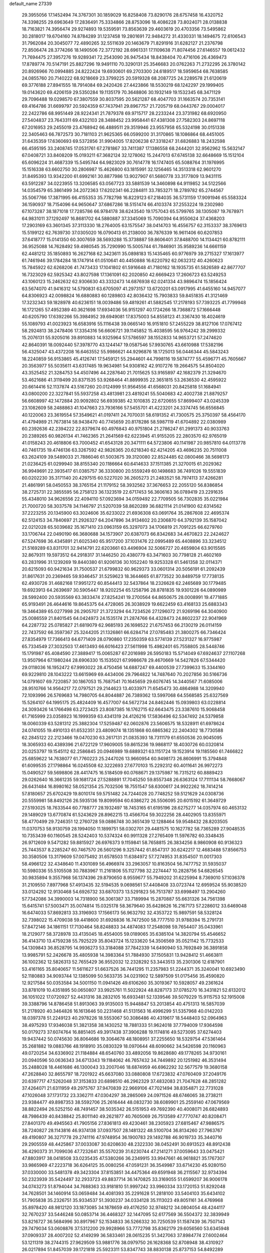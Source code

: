 default_name                                                                    
27339
  29.3955056  17.1452494  74.3767301  30.1859029  16.8258408  73.8290176
  28.6757458  16.4320752  74.3398255  29.6963649  17.2836491  75.3334866
  28.8753096  18.4086228  73.8024071  28.0138838  18.7163821  74.3956474
  29.9274893  19.5359591  73.8563639  29.4603619  20.4703356  73.5495862
  30.2818017  19.6704160  74.8784289  31.1237458  19.2801691  72.9484272
  31.4330331  18.1494675  72.6106543  31.7962084  20.3045077  72.4890265
  32.5511639  20.1463679  71.8291916  31.6282127  21.2376798  72.8506474
  28.3774266  18.1490506  72.3772192  28.6961331  17.1109638  71.8074456
  27.6146557  19.0612432  71.7694475  27.3957276  19.9289341  72.2543090
  26.9475434  18.8438404  70.4716106  26.4369473  17.8789774  70.5147191
  25.8827296  19.9491110  70.3290131  25.3546683  20.0762263  71.2732295
  26.3780142  20.8926966  70.0994885  24.8222424  19.6930601  69.2703300
  24.6189517  18.5959654  68.7638585  24.0855760  20.7140222  68.9218669
  23.3799225  20.5919328  68.2087725  24.2289578  21.6120619  69.3776188
  27.8941555  18.7914084  69.2420426  27.4423866  18.5530219  68.1242297
  29.1999405  19.0143620  69.4206159  29.5350284  19.1135179  70.3648806
  30.1932149  19.1532345  68.3471129  29.7096488  19.0298570  67.3807559
  30.8037595  20.5621287  68.4047703  31.1663574  20.7353141  69.4164786
  31.6699797  20.5924359  67.7437941  29.8967757  21.7205719  68.0443767
  29.0004017  22.2422786  68.9951449  28.9224341  21.7879378  69.9715717
  28.2233244  23.3731982  68.6920950  27.5404837  23.7643311  69.4322103
  28.3488452  23.9958441  67.4381308  27.7582303  24.8697118  67.2016953
  29.2455019  23.4768942  66.4889511  29.3519946  23.9557958  65.5324198
  30.0151338  22.3405463  66.7872573  30.7181103  21.9625365  66.0599200
  31.3170865  18.1086864  68.4451005  31.6435359  17.6360693  69.5372856
  31.9904005  17.8206238  67.3318247  31.6826883  18.2432598  66.4595195
  33.2408745  17.0531761  67.2781867  33.7411387  17.1386558  68.2444201
  32.9562962  15.5632147  67.0408721  33.8408209  15.0193211  67.3682124
  32.1278062  15.2447013  67.6745138  32.6648669  15.1512104  65.6096224
  31.4687339  15.5495744  64.9823029  30.7614778  16.1747405  65.5088764
  31.1976995  15.1516338  63.6602750  30.2806987  15.4626800  63.1815991
  32.1256465  14.3513318  62.9601270  31.8495393  13.9342200  61.6992161
  30.8877986  13.9027907  61.5680778  33.3177809  13.9431115  63.5912287
  34.0223955  13.3206585  63.0567723  33.5881539  14.3460898  64.9119852
  34.5122566  14.0354579  65.3861499  34.2072363  17.6202341  66.2284811
  33.7853271  18.2789782  65.2744567  35.5067766  17.3871995  66.4155353
  35.7782798  16.8229123  67.2184035  36.5731159  17.9091946  65.5583324
  36.1590937  18.7154096  64.9650647  37.6867286  18.5151474  66.4103374
  37.2553224  19.2302980  67.1073287  38.1871018  17.7285786  66.9784178
  38.6243540  19.1757043  65.5799765  38.1305087  19.7678971  64.9831011
  37.1292497  16.8681702  64.5880887  37.3345069  15.7090394  64.9550624
  37.4368203  17.2903169  63.3601345  37.3113330  18.2764005  63.1575547
  38.0414703  16.4556757  62.3153337  38.3769613  15.5199122  62.7639730
  37.0305020  16.0790413  61.2138000  36.7876339  16.9611406  60.6207853
  37.6418777  15.0141350  60.3007659  38.5693288  15.3738887  59.8606401
  37.8488700  14.1134421  60.8782111  36.9525088  14.7628492  59.4980545
  35.7290990  15.5005744  61.7846901  35.9589236  14.6661159  62.4481212
  35.1850893  16.2627168  62.3423611  35.0898183  15.1435465  60.9776979
  39.2715327  17.1613977  61.7461946  39.1784284  18.1747914  61.0510641
  40.4450888  16.6220792  62.0632312  40.4260623  15.7845922  62.6268206
  41.7473433  17.1041802  61.5916648  41.7180162  18.1935735  61.5826589
  42.8677707  16.7323029  62.5925342  43.8027598  17.1361091  62.2020850
  42.6669423  17.2606723  63.5249253  43.1060123  15.2462632  62.9306630
  43.3332473  14.6876938  62.0241334  43.9896474  15.1856424  63.5674070
  41.9416312  14.5790831  63.6705097  41.2973157  13.6720201  63.0917995
  41.6455160  14.9457077  64.8306923  42.0098824  16.6880883  60.1289803
  42.8036432  15.7903833  59.8451835  41.3121469  17.3232343  59.1828978
  40.6236151  18.0039486  59.4819261  41.5882545  17.2178193  57.7393225
  41.7799948  16.1721265  57.4952389  40.3621698  17.6934036  56.9151297
  40.1724266  18.7368872  57.1666448  40.6205790  17.6392266  55.3984952
  39.6949081  17.8375003  54.8558123  41.3367430  18.4024619  55.1089793
  41.0023923  16.6583916  55.1116438  39.0665140  16.9151810  57.2455229
  38.8127106  17.0767412  58.2924813  38.2478406  17.3354316  56.6606721
  39.1145852  15.4038595  56.9764242  39.2999332  15.2076131  55.9205016
  39.8910883  14.9325964  57.5786597  38.1552833  14.9653721  57.2474620
  42.8640391  18.0092440  57.3978770  43.1244147  19.0587546  57.9930765
  43.6610988  17.5382196  56.4325047  43.4372208  16.6463552  55.9986621
  44.9296876  18.1725013  56.0446344  45.5843243  18.2240859  56.9153865
  45.4126741  17.5459121  55.2944601  44.7998116  19.5874777  55.4596771
  45.7605667  20.3563977  55.5035611  43.6317485  19.9634981  54.9308162
  42.9107276  19.2664575  54.8504020  43.3525452  21.3284753  54.4507496
  44.2287640  21.7015625  53.9165897  42.1682379  21.3294670  53.4621686
  41.3119499  20.8371535  53.9268464  41.8899935  22.3651815  53.2636530
  42.4595922  20.6614416  52.1137874  43.5167260  20.0124999  51.9564556
  41.6568031  20.8425818  51.1684941  43.0800200  22.3227841  55.5937258
  43.4813981  23.4819241  55.5040683  42.4002738  21.8879257  56.6608997
  42.1472884  20.9092802  56.6939385  42.1010835  22.6720655  57.8699407
  43.0245339  23.1082609  58.2488863  41.1047663  23.7936166  57.5455701
  41.4223201  24.3374745  56.6556845  40.1220063  23.3619554  57.3549621
  41.0197411  24.7070031  58.6191352  41.7300575  25.3750397  58.4564170
  41.4794989  21.7673814  58.9438470  40.7745659  20.8178286  58.5987119
  41.6704892  22.0380989  60.2392636  42.2394222  22.8379674  60.4976843
  40.9751804  21.2786247  61.2991373  40.9033763  20.2389265  60.9826134
  41.7462365  21.2641569  62.6223945  41.9155205  22.2803570  62.9765019
  41.0158243  20.4618806  63.7000452  41.6543128  20.3471111  64.5723806
  40.1141987  20.9857810  64.0113778  40.7461735  19.4746136  63.3267592
  42.9826365  20.6218340  62.4214205  43.4696235  20.7511008  63.2624109
  39.5489033  21.7886046  61.5003675  39.3120080  22.8524485  62.0800466
  38.5698173  21.0236425  61.0299940  38.8155340  20.1186664  60.6414633
  37.1511385  21.3270015  61.2029362  36.9949691  22.3935417  61.0385757
  36.3330800  20.5559249  60.1498683  36.7491026  19.5551839  60.0202230
  35.3171140  20.4297515  60.5227020  36.2605273  21.2483521  58.7974113
  37.4266281  21.4861991  58.0450553  38.3765154  21.1179152  58.3932562
  37.3676653  22.2055120  56.8386854  38.2725731  22.3855595  56.2758123
  36.1323519  22.6717453  56.3606163  36.0789419  23.2291635  55.4348010
  34.9626556  22.4094110  57.0923694  34.0159492  22.7709505  56.7302835
  35.0221984  21.7000720  58.3037578  34.1146797  21.5207039  58.8620289
  36.6821114  21.0141900  62.6314562  37.2223255  20.1345900  63.3024606
  35.6233022  21.6936308  63.0691764  35.2867608  22.4695374  62.5124153
  34.7840697  21.2926327  64.2047896  34.9134602  20.2306870  64.3792139
  35.1587042  22.0212028  65.5039682  35.1671410  23.0963159  65.3297073
  34.1706819  21.7091225  66.6279760  33.1706744  22.0490190  66.3680688
  34.1573907  20.6387073  66.8342683  34.4670823  22.2424627  67.5247698
  36.4345891  21.6025340  65.9517200  37.1031476  22.0995489  65.4408896
  33.3234512  21.5169289  63.8311701  32.9414791  22.6203661  63.4496904
  32.5066727  20.4659804  63.9015585  32.8679311  19.5973512  64.2918317
  31.1446250  20.4380779  63.3471603  30.7798128  21.4602169  63.2831996
  31.1239269  19.8440380  61.9206136  30.1052240  19.9253328  61.5461358
  32.0114371  20.6215093  60.9421634  31.7500537  21.6799832  60.9629373
  33.0601314  20.5056191  61.2092439  31.8617631  20.2369465  59.9346457
  31.5259623  18.3644665  61.8773522  30.8489759  17.7738135  62.4930726
  31.4682168  17.9951272  60.8544413  32.5437864  18.2326628  62.2465689
  30.1779485  19.6923913  64.2639697  30.5905447  18.9202254  65.1258796
  28.8781835  19.9301226  64.0890989  28.5992400  20.5935569  63.3833474
  27.8254241  19.2700564  64.8650675  28.0008991  19.4771885  65.9193491
  26.4644616  19.8645375  64.4728065  26.3038929  19.6622459  63.4168133
  25.6883343  19.3464389  65.0277998  26.2905707  21.3723294  64.7234526
  27.1296072  21.9269196  64.3040900  25.0086559  21.8401545  64.0424973
  24.1535174  21.2874766  64.4328473  24.8602237  22.9041969  64.2287732
  25.0785827  21.6819079  62.9685193  26.1698522  21.6757453  66.2130219
  26.0114159  22.7437592  66.3597367  25.3244205  21.1326861  66.6284714
  27.0785483  21.3800275  66.7346424  27.8354979  17.7366413  64.6771409
  28.0790860  17.2350359  63.5774139  27.5231327  16.9775987  65.7334549
  27.3032503  17.4613493  66.6016423  27.5611998  15.4982401  65.7558805
  28.5448746  15.1791987  65.4084590  27.3889417  15.0065287  67.2016989
  26.5950183  15.5714049  67.6924637  27.1107268  13.9507964  67.1980244
  28.6906330  15.1535021  67.9986678  29.4670669  14.5427826  67.5344420
  29.0118036  16.1952472  67.9993022  28.4750456  14.6887247  69.4400539
  27.7399633  15.3344160  69.9229810  28.1043222  13.6615969  69.4434006
  29.7964822  14.7487640  70.2027856  30.5166736  14.0791607  69.7220857
  30.1867053  15.7687541  70.1645659  29.6076745  14.3440567  71.6085006
  28.9510766  14.9564217  72.0797521  29.2144623  13.4033971  71.6545473
  30.4864988  14.3209940  72.1093996  26.5769683  14.7980705  64.8044887
  26.7389362  13.5997068  64.5568585  25.6327569  15.5264107  64.1995175
  25.4824409  16.4577007  64.5672734  24.8462446  15.0939803  63.0228814
  24.3093426  14.1766498  63.2723425  23.8087385  16.1762715  62.6643475
  23.3387610  15.9068458  61.7165999  23.0358923  16.1999359  63.4341319
  24.4126216  17.5836496  62.5347492  24.5379858  18.0060339  63.5281312
  25.3882304  17.5259487  62.0602876  23.5606575  18.5328911  61.6978624
  24.0741055  19.4910133  61.6532351  23.4809074  18.1351868  60.6865362
  22.2404302  18.7730588  62.2845122  22.2123466  19.0470230  63.2617131
  21.0835393  18.7311179  61.6550536  20.9045095  18.3065933  60.4389396
  21.6722129  17.9609005  59.8615236  19.9868117  18.4030726  60.0320814
  20.0253797  19.1545112  62.2586845  20.0946989  19.6889321  63.1151724
  19.1523914  19.1185560  61.7466822  25.6859622  14.7638077  61.7760223
  25.2447026  13.9660954  60.9498173  26.8606991  15.3794848  61.6099535
  27.1798864  16.0245508  62.3222693  27.6770103  15.2292312  60.4011641
  26.9972273  15.0490527  59.5698806  28.4417475  16.5184509  60.0768671
  29.1375987  16.7315212  60.8889423  29.0262640  16.3661235  59.1681724
  27.5288891  17.7045250  59.8557348  26.6363124  17.7111134  58.7668067
  26.6431484  16.8980162  58.0521354  25.7032506  18.7551547  58.6300617
  24.9922262  18.7414214  57.8180657  25.6702429  19.8010174  59.5751482
  24.7244028  20.7748252  59.5121629  24.0308736  20.5559981  58.8492126
  26.5935136  19.8099594  60.6386272  26.5506095  20.6015192  61.3649729
  27.5193025  18.7633544  60.7788777  28.1932497  18.7453165  61.6195196
  28.6275277  14.0357974  60.4653132  29.1489029  13.6770874  61.5243629
  28.8962215  13.4566704  59.3022256  28.4402905  13.8355971  58.4770499
  29.7246351  12.2760728  59.0886748  30.3651439  12.1288464  59.9548432
  28.8203505  11.0370753  58.9130759  28.1994050  11.1899751  58.0302701
  29.4481575  10.1627782  58.7365289  27.9048535  10.7353439  60.1160545
  28.5242403  10.5374324  60.9911328  27.2765409  11.5976782  60.3348435
  26.9712609   9.5471282  59.8815927  26.6976373   9.1159841  58.7658815
  26.3834256   8.9860908  60.9136323  25.7443537   8.2285247  60.7467570
  26.5601296   9.3257442  61.8547317  30.6242217  12.4683488  57.8566753
  30.3580506  13.3179609  57.0075492  31.6578503  11.6384972  57.7274953
  31.8354507  11.0017303  58.4966122  32.4348640  11.4301089  56.4966974
  33.2963057  10.8163504  56.7477752  31.5935037  10.5980336  55.5105508
  30.7883967  11.2161806  55.1127798  32.2274447  10.2828756  54.6826545
  30.9835894   9.3557968  56.1374396  29.8790650   8.9559677  55.7949202
  31.6225994   8.7369010  57.1036378  31.2109550   7.8977968  57.4913435
  32.5194535   9.0698561  57.4408408  33.0723744  12.6959524  55.9038520
  33.0124292  12.9130468  54.6926732  33.6870373  13.5291823  56.7513787
  33.6998497  13.2904260  57.7342086  34.3990003  14.7318900  56.3061387
  33.7189994  15.2870887  55.6631326  34.7561398  15.6415741  57.5003471
  35.0074814  15.0325178  58.3679640  35.6428626  16.2167173  57.2286012
  33.6469048  16.6474033  57.8692813  33.3196903  17.1566173  56.9632792
  32.4353722  15.9897591  58.5328124  32.7398022  15.4709038  59.4418600
  31.6926836  16.7472500  58.7777510  31.9788394  15.2791731  57.8472146
  34.1861151  17.7130464  58.8248833  34.4874083  17.2548098  59.7654407
  35.0433961  18.2129077  58.3728978  33.4135045  18.4554005  59.0189065
  35.6385104  14.3820794  55.4546652  36.4143710  13.4759238  55.7925229
  35.8043724  15.1233620  54.3506569  35.0521142  15.7732533  54.1309843
  36.8528795  14.9936273  53.3184088  37.7842339  14.6490940  53.7692849
  36.3891858  13.9985791  52.2426678  35.4805938  14.3983364  51.7884930
  37.1505831  13.9428412  51.4663811  36.1002362  12.5826313  52.7655429
  36.9552032  12.2328292  53.3443513  35.2301306  12.6187901  53.4161165
  35.8040657  11.5611627  51.6637526  36.7441295  11.2357983  51.2244371
  35.3240041  10.6923490  52.1180883  34.9093744  12.1385099  50.5633735
  34.0231902  12.5897509  51.0175456  35.4590820  12.9217584  50.0353584
  34.5001150  11.0941426  49.6106260  35.3019367  10.5928057  49.2361624
  33.8781019  10.4351895  50.0650807  33.9925761  11.5022924  48.8287173
  37.0785270  16.3431821  52.6132012  36.1051022  17.0720927  52.4431316
  38.2832105  16.6933481  52.1339546  39.5079229  15.9115753  52.1915008
  39.3388796  14.8786458  51.8913063  39.9135003  15.9448847  53.2013854
  40.4751313  16.5857039  51.2178920  40.3464826  16.1613646  50.2231468
  41.5131563  16.4996299  51.5357968  40.0142203  18.0397378  51.2249123
  40.2978226  18.5553067  50.3086486  40.4319617  18.5448403  52.0964963
  38.4975293  17.9346038  51.3821358  38.1430252  18.7881333  51.9624018
  37.7794009  17.9364598  50.0179273  37.6074764  16.8851405  49.3917438
  37.3906288  19.1174816  49.5273095  37.6274403  19.9437442  50.0745630
  36.8064686  19.3064678  48.1808951  37.2255650  18.5329754  47.5361464
  35.2681882  19.0883766  48.1918910  35.0830329  18.0970644  48.6090662
  34.5426598  20.1160963  49.0720254  34.6336902  21.1184884  48.6540760
  33.4892056  19.8628680  49.1778265  34.9730161  20.0940596  50.0636343
  34.6713343  19.1184062  46.7657432  34.7449892  20.1251982  46.3531494
  35.2488028  18.4461686  46.1300043  33.2007046  18.6874959  46.6962292
  32.5677579  19.3680158  47.2628840  32.8655797  18.7201922  45.6637080
  33.0880808  17.6723832  47.0760409  37.2049176  20.6397717  47.5262048
  37.3153833  20.6898510  46.2962329  37.4832083  21.7047628  48.2851282
  37.4264071  21.6311959  49.2975767  37.9470839  22.9669106  47.7021494
  38.8354871  22.7731028  47.1026048  37.1731732  23.3362711  47.0304297
  38.2865069  24.0971526  48.6746065  38.2738211  23.9384477  49.8987353
  38.5592706  25.2616444  48.0832730  38.6089901  25.2559140  47.0679569
  38.8822494  26.5252150  48.7491457  38.5035342  26.5151953  49.7692390
  40.4008071  26.6824893  48.7986439  40.8438842  25.8011140  49.2621877
  40.7605069  26.7513589  47.7770747  40.8208471  27.8401370  49.4945563
  41.7905156  27.8361813  49.4230461  38.2305923  27.6815467  47.9886575
  38.7240827  28.1143816  46.9374138  37.0937507  28.1481322  48.5100704
  36.8134260  27.7963767  49.4190807  36.3271778  29.2741116  47.9748954
  36.1900783  29.1492788  46.9019733  35.3440716  29.2905559  48.4425867
  37.0033087  30.6208630  48.2322330  38.0452491  30.6913523  48.8912438
  36.4290373  31.7099036  47.7232641  35.5570239  31.6230744  47.2141271
  37.0059643  33.0475421  47.8803917  38.0418508  33.0235435  47.5380266
  36.2349915  33.9947661  46.9618821  35.1767307  33.9865969  47.2223718
  36.6264125  35.0080256  47.0591231  36.3549987  33.6714230  45.9280150
  37.0330000  33.5481378  49.3423304  37.8153851  34.4475364  49.6591948
  36.2115567  32.9734394  50.2323939  35.5424497  32.2933723  49.8837714
  36.1470825  33.3169055  51.6599207  36.9006178  34.0743273  51.8794044
  34.7688363  33.9181810  51.9997242  33.9960334  33.1720153  51.8292048
  34.7628501  34.1460914  53.0659484  34.4081393  35.2291628  51.2818100
  33.5404103  35.6434102  51.7905838  35.2326751  35.9334537  51.3930237
  34.0334128  35.1113023  49.8051161  34.4769968  35.8978420  48.9812120
  33.1873085  34.1878659  49.4176250  32.9748212  34.0804054  48.4244117
  32.7670237  33.5446248  50.0853714  36.4468327  32.1447095  52.6177569
  36.5504372  32.3839949  53.8216727  36.5684996  30.8917967  52.1534833
  36.5266332  30.7250539  51.1587439  36.7507143  29.7479034  53.0608876
  37.5312200  29.9928966  53.7772798  35.8362179  29.6056560  53.6345948
  37.0909337  28.4007202  52.4149299  36.5833461  28.0615235  51.3427063
  37.8984774  27.6002464  53.1211319  38.2744315  27.9629509  53.9881776
  38.0979750  26.1628368  52.8708948  38.4310927  26.0217894  51.8457039
  39.1721818  25.5923311  53.8347743  38.8830138  25.8737153  54.8492289
  39.2624827  24.0530348  53.8119961  40.0936616  23.7235951  54.4361489
  38.3485539  23.6111727  54.2050394  39.4193008  23.6935886  52.7933624
  40.5695815  26.1980571  53.5752207  40.4944956  27.2851942  53.5572676
  41.2229147  25.9294839  54.4060953  41.2480906  25.7383745  52.2804516
  42.1050150  26.3762965  52.0706952  41.5914068  24.7099714  52.3854232
  40.5524755  25.8018629  51.4497014  36.7673860  25.4213222  53.0318280
  35.9724851  25.7373069  53.9173940  36.5241992  24.4027685  52.2104857
  37.2116412  24.1697579  51.4976800  35.2892508  23.6121748  52.2388408
  34.8195174  23.7611462  53.2055133  34.2803283  24.1135969  51.1844435
  33.9053011  25.0783382  51.5265929  34.8860662  24.3395979  49.7962802
  35.2758240  23.4056736  49.3936802  34.1156626  24.7291292  49.1372349
  35.6834846  25.0797528  49.8440378  33.0779956  23.1756414  51.0338443
  33.3759095  22.2329293  50.5776924  32.6285045  22.9768771  52.0007356
  32.3295719  23.6431137  50.4034599  35.5817769  22.1202409  52.1436985
  36.3113207  21.6819998  51.2595258  34.9851441  21.3475896  53.0544056
  34.3579245  21.7986957  53.7110434  34.9583216  19.8862579  53.0098909
  35.7791284  19.5300882  52.3861779  35.1429119  19.3109246  54.4233289
  34.4761870  19.8121641  55.1269725  34.8924808  18.2485710  54.4069878
  36.8687426  19.4787035  54.9563115  36.8073670  20.7797551  55.2656606
  33.6475239  19.3689700  52.3980880  32.5833730  19.9449887  52.6216068
  33.7108854  18.2408261  51.6939257  34.6217726  17.8015504  51.6235232
  32.5675591  17.3581871  51.5016572  31.6830330  17.9535580  51.2681846
  32.8478790  16.4221042  50.3208557  33.7415835  15.8278439  50.5162538
  32.0005726  15.7513980  50.1716927  32.9956084  17.0061970  49.4132625
  32.3028441  16.5732118  52.7989632  33.2287176  16.2708331  53.5560765
  31.0380355  16.2579407  53.0575407  30.3243480  16.6036313  52.4227271
  30.5666037  15.5366995  54.2345289  31.2860219  14.7634059  54.5044466
  30.4596612  16.5405997  55.3936337  29.7145241  17.2969086  55.1552646
  30.1695372  16.0303654  56.3120396  31.4211282  17.0270874  55.5537614
  29.2155188  14.8545648  53.9486877  28.6753663  14.9272759  52.8405534
  28.6503705  14.2079429  54.9599666  29.1773546  14.1381357  55.8251601
  27.3120392  13.6254878  54.9680920  26.7509945  13.9781226  54.1046824
  27.4519650  12.1004451  54.8673518  28.0403827  11.8623086  53.9794594
  28.0113756  11.7369060  55.7297944  26.1394936  11.3519663  54.7783867
  25.5155328  11.1923246  53.5275337  25.9737800  11.6033061  52.6412104
  24.2938264  10.5034596  53.4282472  23.8148023  10.3832334  52.4685698
  23.7027940   9.9556723  54.5854414  22.5271595   9.2822847  54.4865272
  22.3455578   8.7596796  55.2937989  24.3289617  10.1129146  55.8398696
  23.8761519   9.6951595  56.7235414  25.5446297  10.8150054  55.9360804
  26.0197788  10.9384133  56.8988538  26.5593819  14.0796727  56.2266754
  27.1761505  14.2959358  57.2682805  25.2407549  14.2376657  56.1531725
  24.7869571  14.0581193  55.2609394  24.3801230  14.5785867  57.2915213
  24.9908895  14.7388334  58.1807828  23.6643926  15.9104788  57.0026007
  24.4173351  16.6673116  56.7787779  23.0421564  15.7934657  56.1147132
  22.7880008  16.4059055  58.1595776  22.1407240  15.5828365  58.8358601
  22.7175360  17.6340300  58.3833396  23.4323380  13.4085218  57.5957661
  22.6018546  13.0369268  56.7650353  23.5568006  12.8222474  58.7899826
  24.2250877  13.2084153  59.4497361  22.7819394  11.6578717  59.2236933
  22.7844967  10.9189783  58.4222134  23.4983684  11.0652469  60.4396358
  24.5384947  10.8688636  60.1903986  23.4575244  11.7625781  61.2779929
  23.0168404  10.1318810  60.7284993  21.3099838  11.9609548  59.5674781
  20.5073876  11.0347992  59.7010188  20.9592919  13.2358578  59.7411995
  21.6688418  13.9455890  59.5608601  19.6373792  13.7331458  60.1463031
  19.0772032  12.9361586  60.6361325  19.8412846  14.8895371  61.1520614
  20.3642770  15.6918201  60.6371873  18.5072564  15.4755773  61.6210634
  17.8942336  14.6940659  62.0569933  18.6874362  16.2506907  62.3656291
  17.9714209  15.9245592  60.7858438  20.7153614  14.5004317  62.3672084
  21.7292371  14.3018480  62.0233074  20.7655567  15.3504773  63.0487590
  20.2514102  13.2738905  63.1577225  20.9076533  13.1382222  64.0174914
  19.2293799  13.4103018  63.5078005  20.3104571  12.3814040  62.5357383
  18.8222559  14.1830172  58.9251467  17.6046644  13.9746696  58.8677525
  19.4946021  14.7628437  57.9249836  20.4743734  14.9856087  58.0970682
  18.9363813  15.0166065  56.5918044  17.8914713  15.3082411  56.6867272
  19.7020846  16.1563373  55.9053154  20.7413448  15.8532348  55.7788749
  19.2741295  16.2927731  54.9122827  19.6671638  17.5090608  56.6305895
  20.1796067  17.4299295  57.5866302  20.3914034  18.5284517  55.7547197
  19.8897132  18.6324359  54.7930253  20.4007922  19.4904135  56.2572413
  21.4238757  18.2132142  55.6022007  18.2421057  17.9961107  56.8867292
  17.6845772  18.0590327  55.9534533  17.7370310  17.3179363  57.5715731
  18.2750511  18.9746303  57.3592844  18.9731502  13.7857309  55.6802724
  18.1153184  13.6604021  54.8060153  19.9489152  12.8980490  55.8680689
  20.6312813  13.1057553  56.5904253  20.2950029  11.7860544  54.9716380
  21.2351289  11.3786074  55.3446059  19.2792372  10.6391466  55.0694677
  18.2975153  10.9583452  54.7189902  19.6259412   9.8190970  54.4392596
  19.1856922  10.1463202  56.5215672  20.1876143  10.0911472  56.9530931
  18.5995641  10.8527820  57.1132025  18.5415444   8.7680533  56.5889948
  19.2521225   7.7697939  56.8632767  17.3167930   8.6587170  56.3506564
  20.6260755  12.2733887  53.5515448  19.9549345  11.9517605  52.5598655
  21.6599800  13.1220183  53.4920231  22.1525555  13.2954570  54.3639657
  22.1769485  13.8188361  52.3030429  21.9493070  13.2495232  51.4046694
  21.5443061  15.2199888  52.1825639  21.6630502  15.7503036  53.1295616
  22.0824563  15.7794018  51.4157440  20.0548403  15.1797937  51.8017565
  19.9411358  14.7106810  50.8237793  19.5111264  14.5910640  52.5375240
  19.4098097  16.5679225  51.7716666  18.3448182  16.4449617  51.5687945
  19.5233046  17.0363875  52.7501216  19.9935520  17.4430080  50.7448669
  20.7101180  17.0568471  50.1347542  19.5828452  18.6568303  50.4441872
  18.5529466  19.2063230  51.0142112  18.0311009  18.7180225  51.7304501
  18.2911244  20.1315211  50.6986336  20.1967910  19.3824517  49.5608688
  21.0280577  19.0384665  49.0840667  19.8122979  20.3010866  49.3572985
  23.6971508  13.9482878  52.3772383  24.2487845  14.1320544  53.4615993
  24.3659575  13.9009251  51.2291454  23.8257554  13.8380559  50.3740860
  25.7323170  14.3957505  51.0851609  26.3046787  14.1227523  51.9714011
  26.4149246  13.7485592  49.8683908  25.8635090  13.9795063  48.9633412
  27.4123958  14.1681044  49.7554031  26.5311706  12.2407522  49.9822031
  25.5944354  11.4844667  49.7430304  27.6719789  11.7551710  50.4074439
  27.7985691  10.7532351  50.4308256  28.4550394  12.3842484  50.5540471
  25.6968739  15.9315363  51.0025352  24.8015467  16.5126493  50.3893500
  26.6515955  16.5914457  51.6547611  27.4007183  16.0594975  52.0842180
  26.6486353  18.0434136  51.8883104  26.0293173  18.5230949  51.1285777
  26.0449780  18.4032482  53.2699515  25.9264466  19.4858010  53.3067969
  24.6615204  17.7794603  53.4962864  24.0247719  17.9760536  52.6337432
  24.7467917  16.7034849  53.6381473  24.2026908  18.2126208  54.3850635
  26.9270248  17.9988217  54.4599917  27.8701513  18.5411057  54.4235694
  26.4259168  18.2527868  55.3942941  27.1180116  16.9265231  54.4390754
  28.0579667  18.6118369  51.7461128  29.0463110  17.9027703  51.9365072
  28.1611340  19.9024589  51.4499206  27.3047137  20.4305264  51.3074067
  29.3973316  20.6634770  51.5856451  30.2469485  19.9820930  51.6339938
  29.5706865  21.5302357  50.3386484  28.7139685  22.1929007  50.2365285
  30.4790759  22.1237818  50.4207056  29.6379537  20.8965804  49.4534173
  29.3693390  21.4865503  52.8855057  28.3382658  22.0583919  53.2396579
  30.5005873  21.5652473  53.5886413  31.3019545  21.0474872  53.2388647
  30.6912428  22.3539869  54.8139213  29.7816549  22.9141006  55.0297944
  30.9898608  21.4483774  56.0374132  31.9502029  20.9544219  55.8762382
  31.1151721  22.3206674  57.3064274  31.4670245  21.7190926  58.1414685
  31.8300009  23.1270290  57.1588771  30.1559177  22.7638113  57.5631894
  29.9235497  20.3381048  56.1976942  28.9316258  20.7824541  56.1872415
  29.9920458  19.6687176  55.3405056  30.0558427  19.4769274  57.4614782
  31.0666171  19.0742879  57.5339274  29.8265341  20.0663021  58.3493176
  29.3466827  18.6505310  57.4082716  31.8238017  23.3529636  54.5670804
  32.9925544  22.9636024  54.5325900  31.4986268  24.6365555  54.3897335
  30.5173206  24.8896409  54.4831212  32.4817656  25.7203975  54.2518589
  33.3921826  25.3158373  53.8128249  31.9513873  26.7923743  53.2886239
  31.7491612  26.3147959  52.3290242  31.0148987  27.2012259  53.6726294
  32.9615002  27.9402763  53.0951052  32.9892269  28.5420039  54.0045705
  33.9596868  27.5346774  52.9213916  32.5798080  28.8492848  51.9205443
  31.5138430  29.0800782  51.9715724  33.1397376  29.7835914  51.9940989
  32.9171683  28.1762127  50.5850387  34.0041273  28.1715818  50.4599454
  32.5729390  27.1408539  50.6016744  32.2820915  28.8872341  49.4570212
  31.2654024  28.8357725  49.4904825  32.5611222  29.8621134  49.4598638
  32.5809473  28.5228383  48.5537098  32.8498867  26.2891910  55.6203082
  31.9833605  26.7865432  56.3372255  34.1385211  26.2304191  55.9566425
  34.7710905  25.8452795  55.2619109  34.7611407  26.8695535  57.1179325
  34.0248574  26.9883354  57.9161017  35.8920061  25.9621083  57.6312910
  35.4649898  24.9988782  57.9054428  36.6192559  25.8017186  56.8322580
  36.6105272  26.5429096  58.8581087  37.0335516  27.5169709  58.6115527
  35.8960598  26.6683862  59.6728515  37.7492507  25.6188403  59.3035975
  37.3545444  24.6373714  59.5671620  38.4607787  25.5093405  58.4839622
  38.4512734  26.2355976  60.5133859  38.8310695  27.2222791  60.2385752
  37.7286721  26.3625040  61.3243656  39.5760718  25.4035786  60.9844938
  39.2828038  24.5045584  61.3447465  40.2723237  25.2356801  60.2647463
  40.0597198  25.8579115  61.7612991  35.2747289  28.2561889  56.7275391
  36.3304684  28.3887523  56.1036246  34.5559549  29.2912908  57.1426444
  33.7230881  29.0852747  57.6853900  35.1362578  30.6223409  57.3077724
  35.8166615  30.8237173  56.4795937  34.0389477  31.7073266  57.3115210
  33.5726957  31.7020201  58.2924011  34.5219936  32.6781134  57.1905027
  32.9267082  31.5649791  56.2481151  32.4211151  30.6064403  56.3663468
  31.8797893  32.6654053  56.4261110  31.1015211  32.5605546  55.6705076
  31.4234416  32.5886148  57.4117649  32.3424535  33.6430064  56.3166564
  33.4723928  31.6631795  54.8249823  32.6583507  31.5878894  54.1035690
  33.9832916  32.6156905  54.6939473  34.1775721  30.8550392  54.6432385
  35.9323509  30.6157297  58.6262419  35.4574838  30.0739311  59.6260225
  37.1306050  31.1908873  58.6651674  37.4995283  31.6141418  57.8145029
  37.9345791  31.2754617  59.8902301  37.2532304  31.4209053  60.7237360
  38.6862125  29.9661292  60.1404031  37.9733038  29.1424050  60.1722920
  39.3882174  29.7957081  59.3221370  39.3981816  30.0083746  61.3643016
  38.7939373  29.7780688  62.1097255  38.8942095  32.4619127  59.8636146
  39.5135135  32.7553604  58.8369955  38.9830956  33.1637646  61.0000875
  38.4165208  32.8406989  61.7804187  39.7957786  34.3732939  61.2016304
  39.5261175  34.7984129  62.1694638  41.2806512  33.9522756  61.2891838
  41.5735853  33.4462270  60.3678232  41.8956600  34.8424762  61.3799959
  41.5898175  33.0424499  62.4902717  41.3796274  33.5787675  63.4148344
  40.9736168  32.1440825  62.4546042  43.0633041  32.6292212  62.4694819
  43.2370792  32.0221239  61.5789905  43.6868695  33.5223928  62.4136671
  43.4293214  31.8605081  63.6692392  42.7578336  31.8066258  64.4260437
  44.5451692  31.1890676  63.8685908  45.5160350  31.1386242  63.0074360
  45.4305906  31.6718503  62.1482162  46.3457124  30.5908828  63.2046012
  44.6820556  30.5394802  64.9798113  43.9079227  30.5754882  65.6356261
  45.4944877  29.9674564  65.1658960  39.5426827  35.5150023  60.1826191
  40.4920010  36.2196150  59.8342128  38.3164264  35.7623852  59.6627554
  37.0253114  35.2102155  60.0641887  36.8903617  35.2535186  61.1458478
  36.9347710  34.1835898  59.7126486  35.9647666  36.0508854  59.3527456
  35.7153556  36.9271733  59.9479954  35.0698331  35.4691056  59.1294783
  36.6893360  36.4882311  58.0832654  36.2469533  37.3828192  57.6450639
  36.6771016  35.6698501  57.3617176  38.1239506  36.7237790  58.5669552
  38.8167596  36.4971018  57.7563765  38.3472514  38.1905965  58.9814646
  38.6246405  39.0413607  58.1415990  38.2647314  38.5024496  60.2802004
  38.0604058  37.7568371  60.9290656  38.3469258  39.8651750  60.8361792
  37.6388334  40.4877113  60.2893229  37.9267733  39.8576835  62.3191480
  38.8276931  39.8657445  62.9354710  37.3895640  40.7828160  62.5303346
  37.0740816  38.6822657  62.7587401  37.6133211  37.7276627  63.6380276
  38.6128105  37.8500347  64.0356768  36.8585853  36.6042946  64.0026822
  37.2811754  35.8946937  64.6943836  35.5712848  36.4110900  63.4741158
  35.0037402  35.5312522  63.7461526  35.0261596  37.3665935  62.5975130
  34.0332247  37.2249896  62.1953245  35.7776739  38.5027641  62.2420487
  35.3685572  39.2333883  61.5597069  39.7266826  40.5340862  60.6878848
  39.9006689  41.6895687  61.0733714  40.7186105  39.8087043  60.1686720
  40.5139989  38.8546135  59.9063016  42.0737740  40.3032828  59.9207575
  42.3977094  40.9058666  60.7681865  43.0220390  39.1041368  59.8042256
  42.7344794  38.4994483  58.9439009  44.0343772  39.4790255  59.6507736
  42.9924526  38.2335792  61.0732389  43.1497245  38.8629660  61.9461042
  42.0144184  37.7700340  61.1816555  44.0410927  37.1314101  61.0972685
  44.9194013  37.0259858  60.2414021  43.9555745  36.2504022  62.0670369
  44.6979799  35.5758693  62.2114677  43.1623395  36.2983074  62.6998642
  42.1576133  41.2047296  58.6799122  43.0274344  42.0781524  58.6202708
  41.2402869  41.0527489  57.7184140  40.5302998  40.3377667  57.8387879
  41.1068484  41.9283811  56.5541213  41.7343274  42.8089339  56.6877842
  41.6166939  41.1948271  55.3049884  42.6751458  40.9712083  55.4293870
  41.0901048  40.2514823  55.1940110  41.4130837  42.0148587  54.0442877
  40.3565673  42.0006336  53.4302290  42.3999470  42.7567152  53.6169401
  42.2348775  43.3654785  52.8325503  43.3231891  42.6440965  54.0194466
  39.6549012  42.4145820  56.4364509  38.7244685  41.6192895  56.3355795
  39.4500657  43.7296801  56.4479025  40.2594025  44.3411952  56.4465597
  38.1232878  44.3475764  56.5362296  37.6046640  43.9427738  57.4066759
  38.3013691  45.8613357  56.7413156  38.8649420  46.2657145  55.9006782
  37.3216539  46.3279126  56.7479135  39.0218837  46.2315934  58.0517459
  38.3611791  46.0317193  58.8948357  39.9191210  45.6304107  58.1739518
  39.4379105  47.6978188  58.0738954  40.5847234  48.0655798  57.8435717
  38.5306112  48.6028096  58.3317697  38.7860727  49.5824275  58.2553727
  37.5798124  48.3391545  58.5730159  37.2427295  44.0442039  55.3071624
  36.0200568  43.9408336  55.4211023  37.8378442  43.8587214  54.1278051
  38.8420268  44.0078260  54.0715436  37.1245881  43.4847702  52.8935138
  36.1855649  44.0342936  52.8450735  37.9526704  43.8746155  51.6659359
  38.8705343  43.2919896  51.6507367  37.2034399  43.6703756  50.3530109
  36.2548237  44.2068666  50.3700556  37.8149545  44.0467830  49.5354899
  37.0201697  42.6100200  50.1843487  38.2908152  45.2372961  51.7479002
  39.0723273  45.2756032  52.3336734  36.7967259  41.9902076  52.8488631
  35.7175792  41.6033199  52.4033965  37.6852340  41.1410043  53.3689501
  38.5551529  41.5236540  53.7244777  37.4560865  39.7038525  53.5360612
  37.1394118  39.2744713  52.5849814  38.7670765  39.0324572  53.9577121
  39.5526323  39.2944171  53.2505988  39.0505792  39.4071252  54.9395513
  38.6919168  37.5343356  54.0491666  38.2825182  36.8262044  55.1760657
  38.4074252  35.5270143  54.8611746  38.1823194  34.7054332  55.5281836
  38.8909078  35.3927182  53.6168290  39.1213470  34.4985866  53.1742557
  39.0804710  36.6497957  53.0879452  39.4909230  36.8945328  52.1197950
  36.3322831  39.4595463  54.5444170  35.4013292  38.7208737  54.2410840
  36.3242372  40.1931874  55.6623772  37.1569849  40.7302179  55.8852912
  35.2059724  40.2455475  56.5995994  35.0416982  39.2424342  56.9917468
  35.5912899  41.1584253  57.7681432  36.5176937  40.8069138  58.2220137
  35.7300145  42.1824254  57.4211661  34.7981571  41.1411352  58.5133898
  33.8943739  40.6982840  55.9278762  32.8635885  40.0573738  56.1258708
  33.9224642  41.7324511  55.0734222  34.7820627  42.2668620  55.0077333
  32.7512224  42.1815217  54.2947500  31.9469798  42.3972138  54.9985973
  33.1099061  43.4878785  53.5633729  33.5175933  44.1749200  54.3014743
  33.8808674  43.2994667  52.8188963  31.9101257  44.1602977  52.8753396
  31.7196380  43.6586219  51.9311217  31.0262867  44.0489614  53.5031163
  32.1353712  45.6608435  52.6223948  31.2096644  46.0972789  52.2495825
  32.3630594  46.1394731  53.5728561  33.2626001  45.9444329  51.6197657
  33.9847324  45.1256100  51.6503008  32.8420301  45.9905812  50.6133311
  33.9710767  47.2075316  51.9215156  34.4138733  47.1398100  52.8352879
  34.7218375  47.3643062  51.2498297  33.3595992  48.0194067  51.8850084
  32.2135679  41.0931880  53.3557098  31.0082414  40.8414575  53.3353050
  33.0905013  40.3870696  52.6321970  34.0682597  40.6596518  52.6876253
  32.7144672  39.2400475  51.7826273  31.8728558  39.5286701  51.1503094
  33.8865113  38.8368705  50.8769128  34.7956412  38.7045120  51.4661393
  33.6331353  37.8892428  50.4073704  34.1209923  39.8611878  49.7616423
  33.1696163  40.0564799  49.2726231  34.4868125  40.7995234  50.1788644
  35.1050458  39.3463377  48.7047978  34.8150220  38.3448459  48.3858906
  35.0400364  39.9912545  47.8287398  36.4942435  39.3829951  49.1875771
  36.9611062  40.2786228  49.1493223  37.2949364  38.3704851  49.4438115
  36.9363412  37.1268315  49.3458237  36.0005840  36.8799424  49.0434912
  37.6055024  36.3843226  49.5099408  38.5122274  38.6050853  49.8137343
  38.8488996  39.5563913  49.9056733  39.1503687  37.8243008  49.9150299
  32.2227008  38.0353408  52.5869874  31.2330076  37.4250697  52.1983582
  32.8631877  37.7114269  53.7083729  33.7035686  38.2285472  53.9401648
  32.4559974  36.6406383  54.6188850  32.3792033  35.7060988  54.0604220
  33.5476016  36.4839607  55.6870136  34.4937930  36.2145641  55.2140491
  33.6761671  37.4183105  56.2333095  33.2701820  35.7032478  56.3929211
  31.0796362  36.9218516  55.2476978  30.2428043  36.0238986  55.3259976
  30.8142764  38.1777833  55.6242141  31.5664157  38.8589005  55.5920106
  29.5018091  38.6369944  56.0738545  29.1847204  38.0172671  56.9134104
  29.5982828  40.0896968  56.5633443  30.3279850  40.1493441  57.3705892
  29.9632728  40.7213376  55.7536326  28.2767061  40.6461943  57.0542401
  27.8976739  40.4886354  58.4023417  28.5583294  39.9919221  59.0971062
  26.6508245  40.9699321  58.8463372  26.3511266  40.8531297  59.8768702
  25.7830296  41.6140162  57.9409057  24.5759057  42.0734804  58.3613176
  24.2851602  42.8162167  57.7989631  26.1634393  41.7684368  56.5915302
  25.4881553  42.2396188  55.8971887  27.4070779  41.2842203  56.1485343
  27.6859652  41.3897816  55.1088443  28.4438218  38.4856091  54.9726555
  27.3861125  37.9153272  55.2322027  28.7230025  38.9212759  53.7320087
  29.5977956  39.4119300  53.5703492  27.7872332  38.7169647  52.6106505
  26.8115848  39.1131008  52.9003169  28.2429623  39.4223196  51.3319515
  29.2857731  39.1843239  51.1153715  27.6335867  39.0405636  50.5095054
  28.0549531  40.9409098  51.4137136  27.2059107  41.1827975  52.0482376
  28.9418486  41.3914721  51.8548697  27.7939586  41.5229700  50.0194091
  26.8942742  41.0738980  49.6016051  27.6104676  42.5909055  50.0971904
  28.8986502  41.2511367  49.0961850  28.7336392  40.5685129  48.3622221
  30.0769759  41.8268703  49.0624784  30.4279478  42.7772628  49.8754288
  29.7823220  43.0957945  50.5905895  31.2904030  43.2783215  49.7003299
  30.9253400  41.4341608  48.1687186  30.6730782  40.6582138  47.5672134
  31.8530213  41.8355829  48.1189165  27.5445802  37.2478151  52.2989038
  26.3953144  36.8908742  52.0758422  28.5702983  36.3994029  52.3299484
  29.5030200  36.7734771  52.4615653  28.4064588  34.9563111  52.1349536
  27.9318023  34.8085292  51.1714806  29.7898556  34.2713425  52.1142816
  30.3703541  34.7003645  51.2971196  30.3170484  34.4987894  53.0412360
  29.7355036  32.7404960  51.9505882  30.0785110  32.2740947  52.8767396
  28.7051479  32.4196294  51.7902169  30.5920085  32.2401751  50.7799551
  31.8404351  32.2300870  50.8784239  30.0122686  31.8232003  49.7521579
  27.4586140  34.3670878  53.1919940  26.4602393  33.7290533  52.8560353
  27.7141494  34.6761602  54.4642349  28.5447592  35.2284243  54.6579405
  26.8973552  34.2724703  55.6061848  26.8310700  33.1845773  55.6149050
  27.6658553  34.7369712  56.8565329  28.6224585  34.2135181  56.9003710
  27.8746717  35.8018968  56.7517441  26.9267505  34.5420487  58.1822062
  25.9708029  35.0490742  58.1209154  26.6818480  33.0717858  58.5020660
  26.0210711  32.6385920  57.7520765  27.6235924  32.5263281  58.5098186
  26.1954693  32.9874876  59.4737639  27.7348001  35.1670838  59.3156482
  27.9207569  36.2191923  59.0997642  27.1640698  35.1027779  60.2396168
  28.6843239  34.6457213  59.4328565  25.4508053  34.8128170  55.5545651
  24.5147230  34.1010233  55.9283642  25.2407300  36.0533942  55.1038181
  26.0546227  36.6209201  54.8820716  23.9035128  36.6504106  54.9447694
  23.3166752  36.4101269  55.8301522  23.9804314  38.1910375  54.8458688
  24.7850725  38.4729009  54.1663021  22.6804646  38.8366961  54.3417052
  22.5166547  38.5914498  53.2929357  21.8353131  38.4933492  54.9374503
  22.7562655  39.9222678  54.4133565  24.2575840  38.7819985  56.2316266
  24.3112158  39.8657320  56.1572670  23.4609680  38.5158646  56.9252814
  25.2107920  38.4170055  56.6125405  23.1594432  36.0488217  53.7532371
  22.0391159  35.5597516  53.9257741  23.7552196  36.0815944  52.5565564
  24.7087626  36.4301224  52.5082612  23.1134168  35.6977340  51.2954740
  22.1511194  36.1919528  51.2247875  23.9556282  36.1407403  50.0878327
  24.9616446  35.7494229  50.2133620  23.5267881  35.6937423  49.1899401
  24.0437791  37.6605122  49.8671949  24.5076123  38.1261188  50.7344792
  24.8993589  37.9549460  48.6344729  24.4594935  37.4924569  47.7509864
  24.9755016  39.0299315  48.4743091  25.9002827  37.5552620  48.7868713
  22.6721337  38.2966733  49.6434069  22.0969140  38.2667570  50.5655199
  22.7837923  39.3420064  49.3609922  22.1356047  37.7688493  48.8548473
  22.8092361  34.2057972  51.2216298  21.7078047  33.8574600  50.8052037
  23.7011056  33.3287195  51.6987148  24.5998326  33.6549416  52.0462719
  23.3972585  31.8934005  51.7411284  23.1672815  31.5619150  50.7264076
  24.5962627  31.0814476  52.2532110  24.9936786  31.5100072  53.1741104
  24.2490936  30.0760304  52.4758413  25.6960377  30.9745802  51.1940251
  25.2421367  31.1337876  50.2186079  26.4261908  31.7654841  51.3528709
  26.5590322  29.3804384  51.1251654  25.2157257  28.3519109  50.4614216
  24.4421987  28.2064592  51.2143074  24.7774372  28.8309654  49.5862332
  25.6096398  27.3826258  50.1686025  22.1518694  31.5759731  52.5762323
  21.4840683  30.5871674  52.2962365  21.7993033  32.4003264  53.5692547
  22.3874820  33.2034008  53.7507688  20.5836495  32.2147456  54.3740004
  20.3350112  31.1514765  54.3994091  20.8987098  32.6613391  55.8048991
  21.8740336  32.2617722  56.0911524  20.9552412  33.7491445  55.8409106
  19.8615057  32.1597591  56.8166947  18.8859256  32.5845068  56.5896279
  19.8049527  31.0712231  56.7763386  20.3039454  32.5977451  58.2116701
  21.2765790  32.1509200  58.4209487  20.4024993  33.6841515  58.2252195
  19.3375723  32.1740699  59.3131175  18.3325876  32.5391417  59.0819086
  19.3129612  31.0809436  59.3608013  19.8091070  32.7349204  60.5963841
  19.3248166  32.3487589  61.3997955  20.8033722  32.5678898  60.7103917
  19.7069730  33.7499687  60.6117685  19.3532187  32.9189977  53.7868132
  18.2676454  32.3420699  53.7879845  19.5033625  34.1521094  53.2894087
  20.4260438  34.5650711  53.3096365  18.3767566  34.9620554  52.7996927
  17.5017088  34.6726136  53.3712786  18.5775455  36.4400035  53.1552194
  17.6538531  36.9729977  52.9259367  18.7712957  36.5388301  54.2247703
  19.9237794  37.1915421  52.2144354  20.9188295  36.5464052  52.8390384
  17.9864972  34.7319016  51.3209544  16.9273683  35.2063069  50.9056891
  18.7821637  33.9923550  50.5368475  19.6671356  33.6735671  50.9163124
  18.4723157  33.5687903  49.1540169  17.5959162  34.1096631  48.7986214
  19.6450514  33.8893316  48.1961179  20.5229332  33.3256829  48.5106945
  19.3409655  33.5019611  46.7411627  20.1649564  33.8056049  46.0957860
  19.2327302  32.4213461  46.6501704  18.4261784  33.9884875  46.4003349
  20.0073189  35.3817899  48.2022242  20.8535857  35.5588852  47.5387686
  19.1577262  35.9700943  47.8638156  20.2903434  35.6990196  49.2053668
  18.1490884  32.0698924  49.1043896  18.8376852  31.2666225  49.7305449
  17.1356592  31.6735454  48.3307013  16.5266386  32.3884454  47.9431676
  16.7946721  30.2776109  48.0339067  17.6958839  29.6653872  48.0927129
  15.7906928  29.7694800  49.0844756  14.9974573  30.5037392  49.2271409
  15.3286581  28.8506407  48.7256282  16.4491440  29.4479942  50.4112437
  17.1433217  28.4499502  50.5578785  16.2093068  30.2206601  51.4410158
  16.6330461  29.9909638  52.3346420  15.5730733  31.0014959  51.3468399
  16.2230826  30.1366268  46.6099299  15.2150813  30.7723967  46.2843193
  16.8341252  29.2921854  45.7667990  17.6497998  28.7856286  46.0983499
  16.3858067  29.0305393  44.3926288  15.3039741  29.0782483  44.4091596
  16.9166202  30.1464435  43.4761006  16.7524413  31.1066532  43.9584910
  17.9885314  30.0160366  43.3580328  16.2899019  30.2002210  42.1057979
  16.5513955  29.3155299  41.0612178  15.7771763  29.7006145  40.0368681
  15.7507056  29.2169671  39.0675532  15.0500796  30.7740701  40.3851692
  14.4380150  31.2853961  39.7531125  15.3554731  31.1014373  41.6888610
  14.9684077  31.9299891  42.2682036  16.7694258  27.6389922  43.8528000
  17.8355009  27.1082454  44.1734040  15.9376346  27.0835176  42.9555417
  15.1129785  27.6150458  42.7114710  16.1374758  25.8068032  42.2307437
  16.0799538  24.9866719  42.9475802  14.9695240  25.6540893  41.2276194
  14.0328257  25.7671755  41.7758501  15.0262843  26.4482644  40.4802978
  14.9344712  24.2931134  40.5098834  15.8155815  24.1965932  39.8746403
  14.9460365  23.5106026  41.2649282  13.6809664  24.1049970  39.6427103
  12.7955190  24.1434247  40.2796300  13.6398051  24.9097034  38.9134645
  13.7245656  22.7636348  38.8954984  14.5496867  22.7899214  38.1777239
  13.9328072  21.9641571  39.6094429  12.4561217  22.4672953  38.1861160
  12.2032781  23.2026342  37.5290750  12.4928375  21.6016849  37.6538273
  11.6720671  22.3701435  38.8196692  17.5042655  25.6851136  41.5308615
  18.0208055  24.5735147  41.3983921  18.0989043  26.8149966  41.1335147
  17.5654352  27.6659927  41.2671618  19.3795395  26.9438182  40.4260818
  19.7912936  25.9435176  40.3100715  19.1234700  27.4683198  39.0007942
  18.6471278  28.4472421  39.0410547  20.0718096  27.5589602  38.4720281
  18.2448433  26.5098092  38.2231421  17.1365986  26.8285738  37.8147837
  18.6899990  25.2856792  38.0635883  18.0545779  24.5744108  37.7254459
  19.6302169  25.0367687  38.3524571  20.4592702  27.7245107  41.2110741
  21.3840835  28.2867491  40.6230162  20.3856340  27.7320870  42.5461626
  19.5906393  27.2822436  42.9893935  21.4121465  28.2891508  43.4464984
  22.3475819  28.4143378  42.9014443  20.9762867  29.6835972  43.9675443
  20.0517123  29.5594930  44.5340652  22.0367912  30.2538605  44.9182166
  22.9767843  30.4209809  44.3898264  21.6888948  31.1874580  45.3564455
  22.1970325  29.5700800  45.7448992  20.7102386  30.6897544  42.8207527
  21.6133949  30.8161422  42.2269602  19.9373273  30.2928457  42.1647494
  20.2356998  32.0728296  43.2860232  19.3964129  31.9734055  43.9746133
  21.0470495  32.6169450  43.7680599  19.9149657  32.6454085  42.4209665
  21.6727547  27.2856202  44.5856972  20.7239842  26.6883196  45.0916869
  22.9285194  27.0821374  45.0014611  23.6737407  27.6095637  44.5542212
  23.3038280  26.1501058  46.0843935  22.8908577  25.1703639  45.8509251
  24.8459911  26.0226482  46.1706172  25.2649287  27.0310659  46.1590183
  25.3244037  25.3598452  47.4737274  25.1280411  26.0178860  48.3177023
  24.8223673  24.4071637  47.6337992  26.3988281  25.1863288  47.4306302
  25.4360237  25.2666925  44.9591450  25.1332424  25.7673635  44.0410199
  26.5217130  25.3291813  45.0123419  25.0687587  23.7803691  44.8503792
  23.9905231  23.6403521  44.8466898  25.4679660  23.3946675  43.9162881
  25.5059967  23.2176882  45.6747388  22.6796004  26.5778542  47.4218827
  22.9812039  27.6521123  47.9463009  21.7905171  25.7418094  47.9592667
  21.5698698  24.8920264  47.4474581  20.9825704  26.0204302  49.1479451
  20.6237912  27.0467161  49.1136842  20.1140957  25.3679151  49.1270388
  21.6970882  25.7780637  50.4773625  22.4137644  24.7875958  50.6261080
  21.4724510  26.6579498  51.4600524  20.8839399  27.4590151  51.2458181
  21.9318570  26.4924686  52.8445937  22.9487177  26.0956827  52.8178639
  21.9910399  27.8616459  53.5426498  22.6797226  28.4615494  52.9520331
  21.0076408  28.3321058  53.4994453  22.4877700  27.8661929  55.0070237
  23.2327430  27.0834567  55.1439039  23.1392918  29.2132854  55.3253125
  23.4881533  29.2247747  56.3560856  23.9933441  29.3731715  54.6715251
  22.4194159  30.0163625  55.1812685  21.3641381  27.6914957  56.0359923
  21.7689748  27.7773854  57.0439160  20.6024273  28.4590932  55.8943906
  20.9036587  26.7131147  55.9453577  21.0518506  25.4973419  53.6048839
  19.8372624  25.6783413  53.7455057  21.6945934  24.4736871  54.1526380
  22.6984595  24.4347472  54.0122855  21.0978317  23.4426642  54.9952099
  20.0393031  23.3383846  54.7528011  21.8037882  22.1053450  54.6999162
  22.8337985  22.1721235  55.0490890  21.3115197  21.3215980  55.2725584
  21.8206118  21.7048464  53.2099320  22.3251658  22.4716147  52.6289457
  22.5884559  20.4039078  53.0118893  23.6134389  20.5326034  53.3553935
  22.1142458  19.5980425  53.5702214  22.6108368  20.1449435  51.9527529
  20.4214452  21.5238513  52.6368338  20.5036223  21.2600256  51.5848387
  19.8942967  20.7371181  53.1738450  19.8642519  22.4563825  52.7006678
  21.1891820  23.8186184  56.4808471  20.2083988  23.6609728  57.2129633
  22.3345316  24.3567988  56.9202932  23.0846024  24.5035026  56.2535264
  22.5681322  24.7995792  58.2987811  21.6573355  25.2837728  58.6480290
  22.8594006  23.5596142  59.1725153  22.2422933  22.7231401  58.8494094
  23.9015032  23.2694761  59.0501507  22.5745098  23.7680341  60.6496331
  22.0849315  24.8071254  61.0730111  22.8919922  22.7909729  61.4635732
  22.6552506  22.8865592  62.4483182  23.2846281  21.9430497  61.0897057
  23.7146084  25.8283145  58.4023315  24.5047538  25.9838208  57.4728311
  23.8437658  26.4991314  59.5508521  23.1681362  26.3105374  60.2850553
  24.9877215  27.3659270  59.8890627  25.8776996  26.9030347  59.4668559
  24.8510427  28.7587396  59.2389766  24.8236174  28.6177824  58.1593865
  23.5818115  29.5218950  59.6465963  23.5868962  29.7344871  60.7145853
  23.5322565  30.4650799  59.1010910  22.6950717  28.9380488  59.3997816
  26.0597872  29.6469274  59.5457065  26.0673692  29.9529225  60.5917974
  26.9826750  29.1162018  59.3136879  26.0052849  30.5328297  58.9202725
  25.1990333  27.4496519  61.4040546  24.2251731  27.5184672  62.1614809
  26.4595395  27.4274058  61.8513636  27.2074105  27.3316252  61.1684775
  26.8414363  27.3709664  63.2711879  26.1859915  28.0298942  63.8405968
  26.6356544  25.9315680  63.7893250  27.0575478  25.8297986  64.7896887
  25.5669503  25.7612211  63.8938138  27.1924460  24.8331092  62.9024104
  28.5476604  24.4646369  62.9758059  29.2143077  24.9893006  63.6419684
  29.0523916  23.4483490  62.1447195  30.1040651  23.2009035  62.1821384
  28.2127345  22.8288109  61.2039688  28.6068695  22.0802480  60.5297726
  26.8620465  23.2097906  61.1187704  26.2103799  22.7493438  60.3918801
  26.3494111  24.1960590  61.9745127  25.3069034  24.4744631  61.9086488
  28.2875142  27.8346772  63.5390466  29.1063809  27.9803573  62.6292996
  28.6191827  28.0050118  64.8225010  27.8874741  27.8978738  65.5174888
  29.9952818  28.1280033  65.3391096  30.6784500  27.7323261  64.5902061
  30.3915869  29.5966699  65.5817271  30.3286340  30.1386333  64.6381668
  29.5476873  30.3232955  66.6322388  28.4871904  30.2231393  66.4065747
  29.7417940  29.9163823  67.6234333  29.8082635  31.3816924  66.6327452
  31.7142486  29.6508567  66.0571858  32.2820864  29.8860252  65.2934982
  30.1409103  27.3080606  66.6292961  29.1923810  27.2789897  67.4185273
  31.2788127  26.6365770  66.8902072  32.3757537  26.3942907  65.9633796
  32.7662505  27.3208451  65.5413056  32.0350162  25.7303502  65.1674575
  33.4611367  25.6963536  66.7753188  34.1301572  26.4402752  67.2020325
  34.0154508  24.9807073  66.1691871  32.6908968  25.0111929  67.9006774
  33.3141815  24.8659849  68.7834561  32.3064366  24.0537780  67.5484457
  31.5198834  25.9598989  68.1678729  30.6489090  25.3635377  68.4427026
  31.8178671  26.9235888  69.3341697  31.5888995  26.5466787  70.4874350
  32.2722852  28.1564529  69.0650329  32.3751674  28.4273328  68.0951067
  32.5888635  29.1666820  70.0908723  33.1886032  28.6870748  70.8669356
  33.4237833  30.3002732  69.4707677  32.9120719  30.7101131  68.5990082
  33.5158213  31.1004980  70.2066210  34.8472001  29.8399447  69.1147746
  35.5453686  30.6111034  69.4216334  35.0978111  28.9504029  69.6869203
  35.0970047  29.5904542  67.6330147  34.7491943  30.3824435  66.7697910
  35.7643324  28.5141994  67.2973956  36.0586679  28.3796954  66.3375320
  36.0696086  27.8734860  68.0236947  31.3457863  29.7384030  70.7955610
  30.2308535  29.6526108  70.2726684  31.5297661  30.3222419  71.9905855
  32.4730162  30.3034315  72.3814179  30.4327938  30.7297463  72.8967889
  29.4801654  30.6003613  72.3813228  30.4255291  29.7812211  74.1114565
  31.4118288  29.7792391  74.5794824  29.6986123  30.1451752  74.8366159
  30.0374790  28.3458552  73.7081477  29.0206211  28.3556582  73.3146489
  30.7005707  27.9945280  72.9180149  30.1192431  27.3245186  74.8490317
  29.7989602  26.3586034  74.4539194  31.1582441  27.2299659  75.1710057
  29.2498729  27.6967814  76.0558972  29.7289747  28.5243955  76.5876827
  28.2721961  28.0383703  75.7028264  29.0781278  26.5322379  76.9554322
  28.4571522  25.8496277  76.5229094  29.9624524  26.0359911  77.0830431
  28.6997723  26.7921880  77.8525518  30.4299592  32.2120234  73.3150373
  29.4587114  32.6494782  73.9393286  31.4466872  32.9918380  72.9389133
  32.2061786  32.5715028  72.4276732  31.5041456  34.4510284  73.1438687
  30.4880864  34.8340325  73.2051783  32.1962253  34.8079365  74.4620925
  32.1361661  35.8847444  74.6223869  31.6904665  34.3006946  75.2791485
  33.5544660  34.4240585  74.4471419  33.5587799  33.4712814  74.6855275
  32.2049935  35.1765186  71.9934056  33.0172096  34.5865495  71.2805219
  31.9402615  36.4768860  71.8492150  31.2470492  36.8825612  72.4720491
  32.5675766  37.3696901  70.8645604  32.4343298  36.9351584  69.8730709
  31.8002417  38.7041318  70.9302978  30.7570023  38.5199022  70.6770520
  31.8255165  39.0571870  71.9601443  32.3281245  39.8358294  70.0330972
  33.3631769  40.0513546  70.2816678  32.2324922  39.4963082  68.5511815
  32.6190332  40.3301712  67.9670952  32.8156678  38.6043216  68.3317945
  31.1914047  39.3222946  68.2966869  31.5159339  41.1005179  70.2744139
  31.8963319  41.9108309  69.6569727  30.4611635  40.9279937  70.0598252
  31.6319615  41.3888412  71.3144561  34.0838058  37.5608019  71.0930519
  34.8229050  37.8993223  70.1682813  34.5642478  37.3429849  72.3162745
  33.8961290  37.1445360  73.0466969  35.9903906  37.3044699  72.6743480
  36.5163627  38.1310102  72.1973527  36.0640962  37.4909162  74.1977126
  35.6411314  38.4653520  74.4413644  35.4288034  36.7356785  74.6549665
  37.4585047  37.3799190  74.8295076  37.3590395  37.4807091  75.9112938
  37.8647199  36.3861011  74.6360821  38.4241017  38.4520780  74.3199793
  39.4692395  38.0909745  73.7355017  38.1623720  39.6716563  74.4780302
  36.6743669  35.9980711  72.2213824  37.8521792  35.9954865  71.8546590
  35.9411476  34.8823761  72.2237516  34.9873242  34.9460705  72.5606451
  36.4138351  33.5593942  71.7917939  37.4628244  33.4458390  72.0501658
  35.6130123  32.5063032  72.5707853  35.5742547  32.7854969  73.6239044
  34.5948350  32.5011891  72.1786523  36.2060031  31.0940580  72.4833272
  36.6495534  30.9308759  71.5033069  37.0052111  31.0019547  73.2208302
  35.1646821  29.9974921  72.7152845  34.0932243  30.2451807  73.3231420
  35.4336707  28.8431348  72.3158183  36.2790222  33.3292138  70.2745740
  37.0610770  32.5948878  69.6728554  35.2687164  33.9345287  69.6533290
  34.6473436  34.4897516  70.2321131  34.8298840  33.6705076  68.2837133
  34.4692053  32.6451322  68.2317950  33.6530658  34.6080428  68.0058373
  32.8513201  34.3770692  68.7067156  33.9705597  35.6343020  68.1991206
  33.0733300  34.5261661  66.6134657  32.5213045  33.3154992  66.1546623
  32.5763368  32.4199966  66.7584091  31.8586654  33.2748075  64.9189574
  31.4264174  32.3462201  64.5766833  31.7463945  34.4400065  64.1418303
  31.2122512  34.4093822  63.2066238  32.3199731  35.6433882  64.5843003
  32.2302665  36.5429409  63.9911267  32.9864434  35.6855699  65.8196137
  33.3933866  36.6219754  66.1730653  35.9293757  33.8364783  67.2238977
  36.5991070  34.8659369  67.1813072  36.0773137  32.8477067  66.3388309
  35.4962518  32.0267689  66.4595016  37.0242092  32.8475494  65.2137358
  37.1954415  33.8673063  64.8897271  38.3724416  32.2422429  65.6436452
  38.1873621  31.2527522  66.0638151  38.9980223  32.1174321  64.7578854
  39.1714093  33.0624259  66.6677913  38.6125180  33.1228207  67.5986413
  40.0946381  32.5338800  66.8798358  39.5445674  34.4715582  66.2178227
  39.6180454  34.8045243  65.0409275  39.8100685  35.3605671  67.1460417
  40.0794667  36.2881464  66.8391457  39.8102719  35.1036069  68.1283490
  36.5243994  32.0928776  63.9738231  36.9326006  32.4393173  62.8672411
  35.6610376  31.0832732  64.1267811  35.3033852  30.8793789  65.0540694
  35.2537128  30.1737449  63.0489468  35.7517975  30.4703161  62.1268752
  35.6854605  28.7297383  63.3554817  34.9618569  28.2995097  64.0511908
  35.6382544  28.1491121  62.4328115  37.0774547  28.5639662  63.9678063
  38.0809122  29.1304854  63.4720897  37.1869000  27.7885537  64.9455218
  33.7382662  30.2031441  62.7981785  32.9391582  30.2455805  63.7380185
  33.3381665  30.0871720  61.5303842  34.0542665  30.0219163  60.8103498
  31.9427670  29.9349147  61.0933093  31.3255379  29.6892250  61.9579584
  31.3720831  31.2100570  60.4439046  31.8228090  31.3503812  59.4670127
  29.8586254  31.0785630  60.2337162  29.6426523  30.2903747  59.5129116
  29.3660875  30.8445699  61.1777675  29.4640235  32.0133018  59.8387642
  31.6607972  32.4635477  61.2690682  32.7301710  32.6755575  61.2647019
  31.1375526  33.3228121  60.8497977  31.3399342  32.2888851  62.2917423
  31.8518912  28.7914199  60.0970306  32.5933857  28.7561796  59.1171070
  30.9160584  27.8779752  60.3216556  30.3097189  27.9800283  61.1295452
  30.6981028  26.7204542  59.4658679  31.4507114  26.6868312  58.6814650
  30.8705792  25.4572808  60.3076482  30.1812203  25.5322968  61.1434267
  30.5882217  24.5900516  59.7092240  32.2742954  25.2473957  60.8556952
  32.6398229  25.7814991  62.1095677  31.9183630  26.3489374  62.6793395
  33.9385366  25.5764465  62.6206330  34.2173676  25.9739529  63.5841142
  34.8751179  24.8307819  61.8746009  36.1295295  24.6046677  62.3497954
  36.2369190  24.8847224  63.2803083  34.5099732  24.3021031  60.6194666
  35.2333324  23.7441308  60.0501147  33.2159653  24.5148180  60.1083231
  32.9454067  24.1168900  59.1412180  29.3188634  26.8292030  58.8103413
  28.2940449  26.7953344  59.4944628  29.3010947  26.9932758  57.4856328
  30.1955564  27.0028564  57.0018524  28.0865694  27.0512321  56.6596752
  27.2162363  27.1806321  57.3047032  28.1242422  28.2443051  55.6723568
  28.9602242  28.0955378  54.9862029  26.8180904  28.2759074  54.8546054
  25.9684545  28.4041083  55.5250693  26.8345504  29.0922445  54.1343861
  26.6846683  27.3529477  54.2920407  28.3275562  29.5955829  56.4012335
  27.4477899  29.8169747  57.0041352  29.1854873  29.5245859  57.0694438
  28.5959999  30.7825416  55.4657050  27.7209617  31.0017205  54.8548338
  28.8244696  31.6637917  56.0649847  29.4469832  30.5624321  54.8202427
  27.9396026  25.7163663  55.9242914  28.8774545  25.2703662  55.2620002
  26.7720523  25.0830406  56.0276848  26.0221189  25.5322525  56.5450980
  26.4786421  23.7705505  55.4337002  27.3939647  23.3729586  55.0033173
  26.0044959  22.7624132  56.4921830  25.0510298  23.0880677  56.9073382
  25.8214002  21.3665307  55.8856370  25.5199143  20.6686472  56.6616138
  25.0387357  21.3755314  55.1306520  26.7501162  21.0243704  55.4305924
  27.0334146  22.6823122  57.6241955  26.8155265  21.8430780  58.2765918
  28.0227808  22.5503052  57.2019175  27.0156525  23.6001429  58.2118142
  25.4630357  23.9146157  54.3105728  24.4578540  24.6071406  54.4710930
  25.7176963  23.2714299  53.1731200  26.5485878  22.6870875  53.1249625
  25.0033525  23.5192132  51.9197049  23.9739973  23.7734403  52.1544026
  25.6424440  24.7401425  51.2395750  25.0024502  25.0719824  50.4250584
  25.7146096  25.5561816  51.9594884  27.0301695  24.4309841  50.6728706
  27.6244556  23.9140248  51.4259213  26.9025235  23.7607830  49.8239685
  27.9609274  25.8790710  50.1199212  28.5998919  26.4632762  51.7120949
  29.2381228  27.3312488  51.5474941  27.7717166  26.7429052  52.3607730
  29.1818821  25.6727395  52.1865342  24.9758120  22.2959218  50.9870585
  25.6562151  21.2986052  51.2299965  24.1968961  22.3833789  49.9080908
  23.6250657  23.2146530  49.8071232  24.0833432  21.3353346  48.8816216
  23.7469690  20.4328893  49.3919458  22.9957206  21.7485522  47.8638401
  22.0411352  21.8141809  48.3884631  23.2341092  22.7487786  47.5023055
  22.8065537  20.8538355  46.6202204  22.0851876  21.3404692  45.9620532
  23.7410146  20.7959158  46.0601847  22.3012246  19.4368147  46.9261127
  21.6263085  18.8355868  46.0572232  22.5385896  18.9030593  48.0316929
  25.4183524  20.9798604  48.1860050  26.2985989  21.8263941  47.9905534
  25.5360494  19.7137307  47.7648940  24.7617953  19.0857313  47.9597548
  26.6693101  19.1672025  47.0110841  27.3446989  19.9837504  46.7541809
  27.4340794  18.2044255  47.9429950  27.8033628  18.7808792  48.7913567
  26.7309497  17.4623781  48.3261182  28.6188138  17.4506635  47.3113450
  28.2505184  16.7877373  46.5314122  29.6608630  18.3906052  46.7072207
  29.2284671  18.9333603  45.8728572  30.0148221  19.0955982  47.4594555
  30.4994638  17.8066639  46.3303408  29.3178504  16.6076288  48.3778533
  30.1302120  16.0373674  47.9269080  29.7161788  17.2458091  49.1669518
  28.6066922  15.9062348  48.8097131  26.2035234  18.5199551  45.6902739
  25.4409272  17.5499886  45.6940215  26.6718899  19.0489726  44.5564386
  27.3229644  19.8236668  44.6277015  26.4140153  18.5407996  43.1979223
  25.3869600  18.1783562  43.1508332  26.5402603  19.6898408  42.1732997
  27.5864090  19.9429035  42.0323395  26.1599128  19.3517930  41.2163574
  25.7824480  20.9669712  42.5490741  26.0559628  21.2654026  43.5598248
  26.1045764  21.7629798  41.8806190  23.9802706  20.8469394  42.4369828
  23.7554323  21.2870571  40.6927375  24.0903430  22.3098383  40.5340280
  24.3395964  20.6256609  40.0562771  22.7024780  21.2031752  40.4284980
  27.3420869  17.3489590  42.8669793  27.8864440  16.7165541  43.7750664
  27.5242528  17.0063563  41.5863521  27.1156410  17.5828010  40.8596371
  28.3053447  15.8287871  41.1623719  28.5603566  15.2306089  42.0378434
  27.4515947  14.9237545  40.2610881  27.2649106  15.4445525  39.3227582
  28.0349142  14.0351686  40.0266680  26.1134482  14.4668772  40.8604347
  25.9191444  14.5087464  42.0988912  25.2489615  14.0319667  40.0652641
  29.6455635  16.1711764  40.4806004  30.5753447  15.3696688  40.5565733
  29.7710338  17.3399208  39.8422260  28.9528354  17.9327266  39.7510740
  31.0241212  17.8628768  39.2841966  31.8415989  17.6285370  39.9695333
  31.3079320  17.1871950  37.9327994  30.5580342  17.4925466  37.2037522
  32.2890470  17.4927324  37.5687908  31.3024650  16.1022078  38.0410647
  30.9770957  19.3926994  39.1008019  29.9131198  20.0132271  39.1636096
  32.1292490  20.0064117  38.8386682  32.9729722  19.4451094  38.8825450
  32.2362715  21.3885666  38.3603705  31.3890509  21.9536210  38.7514946
  33.5020576  22.0250764  38.9498087  33.3313255  23.0977072  38.9809737
  33.6600001  21.6840926  39.9710040  34.7507300  21.7545511  38.1299478
  35.2625927  22.6215805  37.4443559  35.2723475  20.5581851  38.1293876
  36.0258146  20.3402526  37.4815937  34.9093130  19.8394030  38.7426495
  32.1715842  21.4985615  36.8166849  32.4171887  20.5295488  36.0923043
  31.8809156  22.6902311  36.2863093  31.7253772  23.4793539  36.9131593
  31.7306673  22.9217452  34.8427087  31.0495807  22.1602972  34.4647324
  31.0684099  24.2930356  34.6250698  30.2635496  24.4056490  35.3489471
  31.8157018  25.0573598  34.8327695  30.4876302  24.5367642  33.2162158
  31.1129483  24.0810726  32.4544676  29.0693435  23.9787380  33.0804871
  28.4005284  24.4790940  33.7799211  28.7106177  24.1397527  32.0636722
  29.0716198  22.9126652  33.2883512  30.4355490  26.0302138  32.9206986
  31.4440407  26.4426520  32.9444286  30.0167443  26.1886263  31.9280474
  29.8206572  26.5461009  33.6542518  33.0457306  22.7819754  34.0474880
  32.9894123  22.5597758  32.8392290  34.2301369  22.8188061  34.6732459
  34.2623079  22.9973264  35.6725469  35.4852876  22.5361074  33.9601234
  35.5689517  23.2334832  33.1264845  36.6880645  22.7655137  34.8815805
  36.6058060  23.7244562  35.3920700  36.7299857  21.9744387  35.6301594
  38.2197952  22.7177807  33.9178649  38.0348856  23.8414581  33.2032731
  35.5078478  21.1185563  33.3578076  36.1192107  20.9125997  32.3043420
  34.8112930  20.1460390  33.9616287  34.3722836  20.3422032  34.8545022
  34.5784853  18.8371804  33.3426506  35.5354933  18.4289436  33.0173925
  33.9754840  17.8670261  34.3807456  34.7588099  17.6237984  35.0971293
  33.1566579  18.3470376  34.9157102  33.4379490  16.5726131  33.7415320
  32.4634129  16.7733665  33.2957053  34.1060571  16.2641428  32.9413061
  33.3008215  15.3782782  34.6825647  33.5569003  15.4188154  35.8817983
  32.8726603  14.2600349  34.1438614  32.7346182  13.4441302  34.7229373
  32.6673379  14.2341911  33.1503098  33.6890364  18.9800205  32.0980794
  34.0191481  18.4651279  31.0282132  32.5807142  19.7083134  32.2384526
  32.4358210  20.1523028  33.1349848  31.5366708  19.8854342  31.2171694
  31.2121222  18.9030709  30.8890780  30.3235496  20.6026510  31.8372436
  30.6345166  21.5879689  32.1752561  29.1748942  20.7865452  30.8452244
  29.4892313  21.4213585  30.0181858  28.8516898  19.8189354  30.4617233
  28.3433723  21.2744795  31.3457127  29.7756076  19.8236970  33.0421033
  29.5344981  18.8068122  32.7348591  30.5071152  19.7910307  33.8496562
  28.8765712  20.3067628  33.4232608  32.0334451  20.6253588  29.9709096
  31.6282378  20.2946941  28.8616375  32.9569812  21.5751284  30.1250216
  33.2005343  21.8340252  31.0762277  33.5616391  22.3469687  29.0253658
  32.7684303  22.8881314  28.5098475  34.5392729  23.3734557  29.6474091
  34.9604321  22.9355420  30.5548751  35.7282765  23.7520742  28.7494414
  35.3747290  24.2059884  27.8246501  36.3835914  24.4487304  29.2693444
  36.3273509  22.8757729  28.5103048  33.7236826  24.6276270  30.0330008
  33.5819237  25.2570590  29.1548673  32.7398607  24.3263631  30.3946437
  34.3607329  25.4527359  31.1473157  35.3678394  25.7659150  30.8787788
  33.7486939  26.3341559  31.3406546  34.3983344  24.8407682  32.0421232
  34.2165922  21.4631791  27.9522052  34.1675473  21.8016793  26.7708461
  34.7860852  20.3138443  28.3260880  34.7570038  20.0570453  29.3031590
  35.3731933  19.3691551  27.3670136  35.8624535  19.9376980  26.5750224
  36.4417083  18.5032209  28.0614527  35.9593639  17.9107859  28.8349632
  36.8697966  17.8128100  27.3327233  37.5907420  19.3086174  28.6908838
  37.1967021  19.9062676  29.5110403  38.3251354  18.6193274  29.1053263
  38.2976522  20.2119905  27.6839803  38.5497666  19.8409840  26.5441988
  38.6363125  21.4261975  28.0457853  38.9553038  22.0902543  27.3523818
  38.4309019  21.7450015  28.9900553  34.3369266  18.4767865  26.6614815
  34.7173480  17.6947506  25.7966206  33.0502609  18.5305127  27.0181002
  32.7493640  19.2310984  27.6868855  32.0335719  17.6254191  26.4715970
  32.4895383  16.6480314  26.3268188  30.8709126  17.4445262  27.4579344
  30.4045120  18.4102956  27.6423542  30.1306481  16.7896936  26.9985106
  31.3078943  16.8303688  28.7944908  31.7264343  15.8426609  28.6023444
  32.0959091  17.4490889  29.2241182  29.9910628  16.6671838  30.0379197
  28.9261764  15.4522081  29.2243839  28.4898886  15.8755074  28.3206838
  29.5139417  14.5717828  28.9636334  28.1211972  15.1693000  29.9001054
  31.4978251  18.0761000  25.1084846  31.1953593  19.2496120  24.8896387
  31.2755761  17.1125631  24.2160632  31.6357999  16.1899766  24.4257369
  30.5016914  17.2455794  22.9754173  30.7481689  18.1945083  22.4956188
  30.8640509  16.1077124  21.9971737  30.7582673  15.1466313  22.4999938
  30.1534790  16.1316383  21.1695818  32.2640996  16.2088671  21.3723777
  32.3473531  15.4409708  20.6006609  32.3503666  17.1772947  20.8767997
  33.4352546  16.0357731  22.3473634  34.5075596  16.6350301  22.0840473
  33.3363531  15.2869207  23.3495231  28.9899273  17.2762903  23.2855956
  28.2240268  16.3925628  22.8863903  28.5412733  18.2695875  24.0593964
  29.2099253  18.9657261  24.3682145  27.1328981  18.4289841  24.4419692
  26.8332159  17.5717100  25.0438334  26.9401791  19.7137525  25.2699459
  27.1811315  20.5654109  24.6317296  25.8856108  19.7926079  25.5363528
  27.7825748  19.8246539  26.5528311  28.8399330  19.8197630  26.2930349
  27.4614703  21.1480560  27.2453847  26.4075708  21.1860815  27.5183220
  28.0726984  21.2461558  28.1398048  27.6946296  21.9747004  26.5743077
  27.5146506  18.6880879  27.5413581  26.4738908  18.6873074  27.8537736
  27.7524637  17.7298771  27.0842125  28.1450690  18.8154535  28.4197024
  26.2266804  18.4764486  23.2043122  26.5980695  19.0689739  22.1933299
  25.0416167  17.8757744  23.2815040  24.8074996  17.3856419  24.1321512
  23.9548236  18.1587105  22.3327565  24.3776729  18.2244847  21.3330909
  22.9129013  17.0270992  22.3135528  22.0205618  17.3528305  21.7763292
  23.3358833  16.1854591  21.7623297  22.5278216  16.5409136  23.7063690
  23.2464175  15.6656385  24.2497541  21.5250998  17.0160815  24.2844910
  23.3014708  19.5176231  22.6461382  23.4329117  20.0314047  23.7615734
  22.5727255  20.1025365  21.6856452  22.5501961  19.6598472  20.7680763
  21.9147860  21.4069357  21.8647370  22.6831985  22.1587225  22.0430116
  21.1203287  21.8287115  20.6162798  20.5488729  20.9781697  20.2405537
  20.4120771  22.6035422  20.9019216  21.9459516  22.4185010  19.5044908
  22.8347230  23.4906706  19.6345022  23.2876797  23.7375149  18.3948526
  24.0188340  24.4936441  18.1462147  22.7083337  22.9166710  17.5052410
  22.8874019  22.9219335  16.4985125  21.8480724  22.0858029  18.1883653
  21.2010559  21.3223226  17.7791950  20.9905705  21.4500839  23.0834575
  20.9085963  22.4952211  23.7214796  20.3214011  20.3526756  23.4511677
  20.4639336  19.5002543  22.9290842  19.4783938  20.3180840  24.6556677
  18.8105201  21.1802010  24.6420797  18.6124219  19.0569219  24.7084382
  19.2511931  18.1810926  24.8014394  17.9824001  19.1206022  25.5964986
  17.7043986  18.8978458  23.4868892  17.1609773  19.8324386  23.3311715
  18.3139044  18.6959523  22.6035171  16.7034611  17.7566162  23.6788367
  17.0048282  16.7732278  24.3972011  15.5943532  17.8262078  23.1023461
  20.3072888  20.4157987  25.9391645  20.0072495  21.2524400  26.7869691
  21.3799586  19.6216461  26.0720799  21.5720763  18.9472329  25.3345516
  22.3201167  19.7311159  27.2026600  21.7636519  19.6316314  28.1360964
  23.3837043  18.6139433  27.1208780  23.4313008  18.1959239  26.1140677
  24.3567231  19.0507993  27.3351650  23.1607324  17.4881963  28.1444898
  24.0162146  16.8141493  28.1328208  23.1190353  17.9384028  29.1351097
  21.8779635  16.6746977  27.9338391  21.6434359  16.1731963  28.8672586
  21.0551527  17.3520847  27.7083856  21.9928533  15.6853730  26.8500683
  22.0044613  16.0551481  25.9016843  22.0486208  14.3664957  26.9456760
  22.0399774  13.7111189  28.0662426  21.9122590  14.2165084  28.9367393
  22.0379020  12.6991533  28.0551331  22.1173026  13.6473212  25.8686749
  22.2083280  14.1396525  24.9911339  22.1097769  12.6444602  25.9305405
  22.9620385  21.1222710  27.2754355  22.9804479  21.7263772  28.3441856
  23.4332413  21.6553335  26.1465294  23.3695094  21.0915742  25.3040730
  24.0348038  22.9928533  26.0530115  24.8929853  23.0391457  26.7247237
  24.5416946  23.2013754  24.6124054  25.2893408  22.4420275  24.3814755
  23.7060976  23.0593474  23.9278225  25.1362536  24.5907412  24.3413317
  25.2971539  24.6869058  23.2672002  24.4070474  25.3492796  24.6228798
  26.7042999  24.9657009  25.1733747  27.8552081  23.9830346  24.1722458
  27.6135374  22.9238738  24.2531497  27.7923838  24.2874146  23.1276710
  28.8734290  24.1416392  24.5271245  23.0527279  24.0919884  26.4997770
  23.3249371  24.8279102  27.4494459  21.8843515  24.1780993  25.8569055
  21.6990304  23.5239819  25.1050849  20.8598103  25.1865375  26.1661837
  21.3156123  26.1741195  26.0979419  19.7121133  25.1399360  25.1530871
  18.9442670  25.8399864  25.4775488  20.0681751  25.4328173  24.1657997
  19.1439120  23.8499386  25.0816454  19.7536350  23.3044185  24.5430531
  20.2860472  25.0544466  27.5789399  20.0766653  26.0762678  28.2298144
  20.0546868  23.8403534  28.0907818  20.1876824  23.0210589  27.5039126
  19.4752200  23.6529836  29.4238511  18.6382907  24.3432221  29.5133059
  18.9092762  22.2330128  29.5600931  18.1952922  22.0555238  28.7544947
  19.7277221  21.5199839  29.4529788  18.2031675  21.9922831  30.8812306
  17.1564851  22.8466930  31.2811974  16.8136740  23.6340063  30.6237058
  16.5755225  22.6991784  32.5529100  15.8001047  23.3719238  32.8843512
  17.0084517  21.6707421  33.4136465  16.4517480  21.5642782  34.6457231
  16.8753739  20.8689616  35.1885324  18.0161888  20.7774463  32.9907280
  18.3465196  19.9874529  33.6483145  18.6188872  20.9474497  31.7296251
  19.4097656  20.2806325  31.4207717  20.4562697  23.9897816  30.5614544
  20.0484052  24.5221993  31.5953310  21.7609173  23.7534269  30.3884038
  22.0686408  23.2812332  29.5430152  22.7717225  24.2098342  31.3527552
  22.4493953  23.9390027  32.3579637  24.1090118  23.5077313  31.0629903
  24.3604520  23.6657877  30.0123959  24.8924960  23.9696258  31.6651143
  24.0880178  21.9924717  31.3560319  23.2309676  21.5258540  30.8757269
  25.3641922  21.3613155  30.8065526  25.3991310  21.4975830  29.7263596
  26.2272824  21.8403040  31.2614132  25.3747839  20.2943993  31.0240932
  24.0252034  21.6839730  32.8529329  24.0382196  20.6053495  33.0053856
  24.8795080  22.1254359  33.3604069  23.1014921  22.0687334  33.2813871
  22.9071379  25.7434186  31.3509753  22.9355883  26.3576562  32.4189219
  22.9109980  26.3765527  30.1717558  22.9008525  25.8164717  29.3248727
  22.9097738  27.8417361  30.0420767  23.7407131  28.2488452  30.6175446
  23.0977030  28.2211676  28.5623829  22.3355238  27.7004423  27.9814114
  22.9316199  29.2932437  28.4461325  24.4861171  27.8748067  27.9895511
  24.7715538  26.8663931  28.2847118  24.4355569  27.9355916  26.4632702
  25.4146703  27.6840601  26.0571971  23.7117589  27.2103658  26.0959362
  24.1490393  28.9347265  26.1362897  25.5661160  28.8440597  28.4740906
  25.3492224  29.8559219  28.1309486  25.6230615  28.8389570  29.5607628
  26.5326001  28.5289020  28.0814116  21.6317431  28.4749622  30.6219039
  21.7135124  29.4671041  31.3440068  20.4633078  27.8713520  30.3840566
  20.4552944  27.0879191  29.7390038  19.1846446  28.2779696  30.9768051
  18.9386053  29.2850067  30.6414631  18.0814920  27.3129687  30.5054056
  17.8688689  27.4838488  29.4508803  18.4500383  26.2940459  30.5927457
  16.7941545  27.4115070  31.2995898  15.9468120  28.5218576  31.1374881
  16.1839652  29.2846221  30.4132705  14.8048909  28.6578585  31.9462764
  14.1852299  29.5324161  31.8620282  14.4992599  27.6812765  32.9187475
  13.4242016  27.8471069  33.7344408  13.4441899  27.2126350  34.4743465
  15.3393706  26.5564227  33.0640613  15.1153867  25.8098500  33.8098571
  16.4810917  26.4230075  32.2525690  17.1294800  25.5687975  32.3777251
  19.2503952  28.3198498  32.5091624  18.8407375  29.3053776  33.1215264
  19.8122786  27.2837944  33.1340177  20.1222579  26.4955203  32.5773250
  19.9432413  27.2065550  34.5899127  18.9763822  27.4349948  35.0418483
  20.3217915  25.7783366  34.9763078  21.1823307  25.4673771  34.3828575
  20.5979177  25.7491746  36.0309753  19.1537846  24.8109326  34.7416524
  18.3251501  25.0588349  35.4024097  18.7933543  24.8855460  33.7207265
  19.5962173  23.3849600  34.9928075  19.3864072  22.8379589  36.0643245
  20.2636814  22.7688516  34.0460642  20.5169984  21.7960527  34.1924190
  20.3088977  23.2013828  33.1332408  20.9508008  28.2181519  35.1557463
  20.6672366  28.8236016  36.1916714  22.0749686  28.4675409  34.4638171
  22.2626934  27.9225926  33.6278211  23.0097836  29.5444150  34.8330012
  23.3879024  29.3616672  35.8395896  24.2019477  29.6254896  33.8573945
  23.8467562  29.5988730  32.8279727  24.7091060  30.5793900  34.0122628
  25.2397352  28.5200201  34.0587869  25.5734928  28.5523489  35.0951557
  24.7736339  27.5539938  33.8721540  26.7083987  28.6848833  33.0050174
  26.5394630  27.2189716  31.9512849  25.5702521  27.2285910  31.4556338
  27.3292894  27.2229213  31.2000083  26.6273082  26.3175295  32.5564421
  22.2809388  30.8914940  34.8568008  22.3257932  31.6119991  35.8554115
  21.5474317  31.1965074  33.7822315  21.5422510  30.5451157  33.0020368
  20.7585240  32.4188810  33.6663679  21.4148584  33.2702503  33.8461789
  20.1957296  32.5296510  32.2395459  19.6247310  31.6262536  32.0245207
  19.5128659  33.3764544  32.2089467  21.2555620  32.7226792  31.1364046
  22.0656552  32.0069628  31.2597066  20.6186934  32.4973426  29.7650205
  20.2686686  31.4675506  29.7000592  19.7803004  33.1790983  29.6218435
  21.3595651  32.6582846  28.9821146  21.8550793  34.1277082  31.1608234
  22.3967148  34.2862134  32.0918808  22.5571648  34.2358754  30.3339084
  21.0648424  34.8710274  31.0633762  19.6485683  32.4993028  34.7281136
  19.4623206  33.5664239  35.2981162  18.9552932  31.4070916  35.0673140
  19.1069932  30.5566216  34.5357723  17.9141529  31.4116642  36.1072396
  17.1894303  32.1922479  35.8683447  17.1798428  30.0679672  36.1229181
  17.8863468  29.2360087  36.1438065  16.5436313  30.0131059  37.0068955
  16.1259826  29.9696073  34.6619734  17.0930906  29.6767200  33.7755236
  18.4461009  31.7263115  37.5123256  17.8111122  32.4981013  38.2378249
  19.6007827  31.1675558  37.8933771  20.0651184  30.5232316  37.2586932
  20.2492810  31.4886742  39.1690244  19.5410513  31.3467951  39.9862595
  21.0956033  30.8189629  39.3187655  20.7538181  32.9350763  39.2003922
  20.4645548  33.6834612  40.1339464  21.4240817  33.3737963  38.1296230
  21.6258863  32.7149030  37.3815862  21.8855401  34.7625721  37.9729226
  22.5092246  35.0176794  38.8306084  22.7606402  34.8714947  36.6989348
  22.2199322  34.4096709  35.8711866  23.0595902  36.3292902  36.3131201
  23.6496095  36.3674059  35.3986677  22.1391416  36.8812335  36.1324927
  23.6136838  36.8072676  37.1201665  24.0964560  34.1165181  36.9192162
  24.7227304  34.6750716  37.6166823  23.8987399  33.1446205  37.3689457
  24.8902330  33.8574598  35.6328604  25.2593239  34.7918256  35.2131974
  25.7437750  33.2183256  35.8604534  24.2587315  33.3543468  34.9005620
  20.6994989  35.7467929  37.9929986  20.7872115  36.7962032  38.6310737
  19.5597240  35.4009982  37.3777415  19.5581896  34.5440618  36.8320789
  18.3385984  36.2222119  37.3678622  18.5963069  37.2035661  36.9831629
  17.2829390  35.6058714  36.4253196  17.7529322  35.4547756  35.4552345
  16.9549748  34.6344138  36.7934347  16.0662853  36.5161984  36.1867709
  16.4196509  37.5431359  36.1165795  15.6351924  36.2603814  35.2191147
  14.9423555  36.4080717  37.2358099  14.3148557  35.5582292  36.9866152
  15.3289991  36.2161270  38.2322201  14.0876381  37.6773115  37.2806864
  13.7636006  37.9361313  36.2688988  13.1980299  37.4842062  37.8858359
  14.8493429  38.7961500  37.8761770  15.2083652  38.5505451  38.7947777
  15.6448900  39.0605993  37.3016331  14.2778818  39.6302517  37.9918874
  17.7928336  36.4573121  38.7681538  17.3821642  37.5766420  39.0644461
  17.8009088  35.4458616  39.6348145  18.1508455  34.5464440  39.3299869
  17.2712161  35.5833458  40.9945982  16.2916759  36.0608296  40.9348779
  17.0932337  34.1971817  41.6099994  16.6274035  33.5354175  40.8816381
  18.0661795  33.7830699  41.8660065  16.2217891  34.2186333  42.8329513
  16.5665002  33.6934740  44.0749241  15.4781310  33.8343419  44.8441933
  15.4148665  33.5182310  45.8734625  14.4842098  34.4152673  44.1532892
  13.5657138  34.6672283  44.5213128  14.9334058  34.6652868  42.8787697
  14.3728265  35.1112022  42.0675544  18.1456132  36.4841202  41.8743953
  17.6260750  37.3125405  42.6201952  19.4714656  36.4238239  41.7009003
  19.8447414  35.7036272  41.0927465  20.3855446  37.4214121  42.2685823
  20.2076852  37.4871398  43.3426117  21.8471213  36.9902195  42.0338673
  22.0262581  36.9314755  40.9603359  22.5006817  37.7642556  42.4326152
  22.2521409  35.6477971  42.6739034  21.6081126  34.8527267  42.3026037
  23.6948374  35.3153055  42.2875055  23.7733097  35.2407218  41.2031877
  24.3673566  36.0925306  42.6512355  23.9758582  34.3575668  42.7276257
  22.1631676  35.6818496  44.2020876  22.5329217  34.7411444  44.6107538
  22.7602788  36.5039384  44.5957523  21.1253522  35.8016930  44.5109836
  20.0952447  38.8211592  41.6914690  19.9437253  39.7854920  42.4447963
  19.8967993  38.9370640  40.3712566  20.0400321  38.1145761  39.7929497
  19.5194155  40.2036454  39.7237485  20.2490611  40.9599072  40.0182894
  19.5644926  40.0865158  38.1909693  18.9569713  39.2404519  37.8780937
  19.1133585  40.9812210  37.7728046  20.9182482  39.9706509  37.5400591
  21.1863580  40.2920882  36.2229975  20.5306695  40.7352862  35.5729959
  22.4752657  40.0024211  35.9696522  22.9781327  40.1535204  35.0179031
  23.0331241  39.5234653  37.0983662  24.0020509  39.1996365  37.2212803
  22.0690753  39.4755820  38.0813632  22.1954384  39.0725502  39.0760404
  18.1484357  40.7408819  40.1773327  17.9501449  41.9541070  40.1183307
  17.2311461  39.9179747  40.6978655  17.3822492  38.9178533  40.6289624
  15.9898289  40.3871917  41.3466351  15.4370134  41.0090335  40.6430193
  15.0980843  39.2070574  41.7486395  15.5650942  38.6451854  42.5561249
  14.1482302  39.5976436  42.1068106  14.8381916  38.3421111  40.6630328
  13.8597575  38.2945566  40.5630288  16.2623297  41.2360980  42.5985403
  15.4760553  42.1179258  42.9394993  17.4008618  41.0143768  43.2605449
  17.9922851  40.2534603  42.9447369  17.9460159  41.8578085  44.3256155
  17.1378197  42.4223058  44.7893240  18.5189348  40.9234595  45.3953925
  19.2953523  40.2881709  44.9696726  18.9461109  41.5120950  46.2045731
  17.7204710  40.3026940  45.7978511  18.9884712  42.8875562  43.8210115
  19.7006454  43.4916612  44.6219275  19.1569328  43.0526078  42.5043997
  18.5058833  42.6049230  41.8723398  20.2326289  43.8557426  41.9063728
  20.0612587  43.9263306  40.8324855  20.2013953  44.8606601  42.3272478
  21.6453645  43.2937950  42.1279794  22.6276305  43.9715830  41.8291822
  21.7625712  42.0784317  42.6751882  20.9164104  41.5432260  42.8270153
  23.0289322  41.4150230  42.9945769  23.7332067  42.1641349  43.3439050
  22.8412132  40.3899928  44.1415967  22.0507180  39.6953380  43.8633461
  24.1184859  39.5651100  44.3845927  24.4022542  39.0231172  43.4830364
  24.9362510  40.2189103  44.6818320  23.9519541  38.8233243  45.1638969
  22.4156307  41.1156242  45.4391456  23.2257419  41.7652273  45.7711413
  21.5504259  41.7422176  45.2350071  22.0207514  40.1784049  46.5869322
  21.2758628  39.4590067  46.2459311  22.8960625  39.6491747  46.9588190
  21.5987220  40.7662751  47.4026762  23.6045533  40.7838742  41.7248620
  22.9576371  39.9551704  41.0885111  24.8331245  41.1556366  41.3774590
  25.3093862  41.8078096  41.9895945  25.6600066  40.4933576  40.3656641
  25.0038840  39.9520909  39.6841305  26.4364598  41.5309182  39.5211519
  27.0203218  40.9851701  38.7806267  25.4266187  42.3828445  38.7445255
  25.9565682  43.0517386  38.0669536  24.7774407  41.7244517  38.1673817
  24.8201144  42.9818454  39.4260333  27.4026248  42.4879252  40.2553328
  27.7722919  43.2048880  39.5238109  26.8696262  43.0566840  41.0156533
  28.6299696  41.8149969  40.8774110  28.3735175  41.3545759  41.8282627
  29.0236965  41.0658028  40.1935262  29.3987294  42.5597493  41.0655499
  26.5657980  39.4410039  41.0128483  26.7871411  39.4597792  42.2272739
  27.1131865  38.5257940  40.2084235  26.8641263  38.5625680  39.2167514
  28.0613163  37.4971123  40.6715138  28.1353482  37.5503272  41.7578610
  27.4940196  36.1122535  40.3353509  26.4212331  36.1094688  40.5394043
  27.6249672  35.9160858  39.2712337  28.1232771  34.9988322  41.1391385
  29.4324538  34.5465249  41.0623146  30.1842729  34.8985270  40.4660476
  29.5958852  33.5694342  41.9656193  30.5071161  33.0010292  42.1295631
  28.4384433  33.3984551  42.6217450  28.3034634  32.7139422  43.3757763
  27.5029906  34.2832001  42.1268573  26.4799649  34.3875906  42.4710930
  29.4945653  37.6952050  40.1561440  30.4269674  37.2245836  40.8023534
  29.6709848  38.3956128  39.0281265  28.8120902  38.6767470  38.5584004
  30.9085648  38.7667038  38.3117605  30.5834204  39.0723335  37.3142260
  31.5676049  40.0211202  38.9265270  32.4966764  40.2138786  38.3905100
  30.9090191  40.8690305  38.7313074  31.8564063  39.9831793  40.4421810
  30.9268526  39.8644194  40.9968829  32.5224061  39.1576190  40.6869036
  32.5107491  41.2888341  40.8869948  33.4675036  41.3953821  40.3779656
  31.8724349  42.1249571  40.5932599  32.7241023  41.3345972  42.3435102
  32.3394332  40.5857850  42.9123974  33.2885028  42.3482956  42.9743008
  33.8342442  43.3430250  42.3431740  33.8495464  43.3512238  41.3287521
  34.2126076  44.1365330  42.8471728  33.3008268  42.3957706  44.2659069
  33.0469401  41.5713565  44.8034713  33.6102883  43.2360903  44.7413728
  31.8693004  37.6111635  38.0161231  31.9861597  37.1830399  36.8698585
  32.5350772  37.0989127  39.0412283  32.2522360  37.4140364  39.9600013
  33.4133010  35.9380306  38.9818663  34.0133602  35.9876725  38.0729476
  34.3595392  36.0033695  40.1924218  34.7945753  36.9992666  40.2478547
  33.7842676  35.8485882  41.1045714  35.4976292  34.9873790  40.1327629
  35.3979249  34.0009874  39.3696570  36.5005707  35.1607191  40.8570700
  32.5815325  34.6481222  38.9233529  31.9300560  34.2675435  39.8978782
  32.5851194  33.9920929  37.7631886  33.1598208  34.3730479  37.0245312
  31.7687735  32.8175833  37.4240368  31.4070639  32.3502428  38.3415685
  30.5472265  33.2744182  36.5891342  30.9108013  33.9226745  35.7932108
  30.0867311  32.4096097  36.1105075  29.4519170  34.0134939  37.3851927
  29.9012998  34.7000281  38.1013695  28.5686796  34.8375461  36.4467543
  28.1869691  34.2088687  35.6416474  27.7295590  35.2663565  36.9921095
  29.1531712  35.6534075  36.0243036  28.5538984  33.0279537  38.1364089
  27.7986141  33.5612079  38.7085729  28.0469515  32.3737057  37.4288382
  29.1488068  32.4203490  38.8189392  32.6343661  31.7481474  36.7239006
  32.2468536  31.1861254  35.7020636  33.8455954  31.5151981  37.2505394
  34.1049598  32.0470371  38.0700902  34.8333610  30.5604447  36.7138430
  35.0930036  30.9086853  35.7144480  36.1092585  30.6031027  37.5811025
  36.8921456  30.0155187  37.1013222  36.4578774  31.6329677  37.6426346
  35.8848045  30.0629968  39.0030731  35.1120970  30.6489441  39.4873156
  35.5520916  29.0294350  38.9426742  37.1472709  30.1116860  39.8650021
  37.9349455  29.5409987  39.3684561  37.4671337  31.1422436  39.9895867
  36.8761612  29.5374806  41.2577139  36.3851686  30.2983132  41.8686623
  36.1947797  28.6880621  41.1723425  38.1365291  29.0961460  41.8930075
  37.9758092  28.7075421  42.8136883  38.5797273  28.3736186  41.3353092
  38.8034310  29.8652350  41.9418664  34.2801685  29.1222297  36.5853144
  33.3738648  28.7539421  37.3381868  34.8588795  28.2609115  35.7238127
  35.9064969  28.5731874  34.7620685  36.8752030  28.5864872  35.2616057
  35.7199327  29.5225846  34.2675384  35.8759741  27.4497951  33.7297357
  36.8526113  27.2776735  33.2829055  35.1306231  27.6661160  32.9647046
  35.4325456  26.2672956  34.5775557  36.2881743  25.9018923  35.1449810
  35.0020758  25.4679826  33.9863391  34.3976373  26.8856663  35.5139075
  33.4314499  26.9198535  35.0091888  34.2579015  26.0382942  36.7818771
  33.3127353  25.2629713  36.8917281  35.1569867  26.1990203  37.7533688
  35.9793076  26.7662381  37.5815186  35.0680052  25.5151522  39.0466898
  34.8683662  24.4702299  38.8697768  36.4166067  25.5843719  39.7426180
  36.3514412  25.0894554  40.7055190  37.1521312  25.0794486  39.1259903
  36.8300834  26.9111842  39.9282180  37.7890978  26.8763513  40.1399794
  33.9598889  26.0319862  39.9682135  33.4649576  25.2822332  40.8104365
  33.5506964  27.2937854  39.8241581  33.9469814  27.8311840  39.0643169
  32.4852147  27.9161039  40.6094950  32.5226914  27.5301488  41.6296636
  32.7676085  29.4273601  40.6553851  33.7247353  29.5967911  41.1462095
  32.8135981  29.8244170  39.6427143  31.7154331  30.2119183  41.4091225
  30.9789305  31.0073031  40.8406392  31.5652007  29.9915783  42.6904932
  30.7800307  30.4359781  43.1455409  32.1758706  29.3474144  43.1894540
  31.0800397  27.5870186  40.0677747  30.1126211  27.6220889  40.8249517
  30.9331798  27.2503478  38.7845191  31.7525873  27.2517965  38.1900008
  29.6791875  26.6999199  38.2490291  28.8361131  27.1836553  38.7438550
  29.5601002  26.9790423  36.7355261  30.3846156  26.4685732  36.2418009
  28.2383723  26.3964422  36.2031537  28.2544621  25.3078012  36.2498545
  27.3994554  26.7597939  36.7971713  28.0927135  26.6983041  35.1665913
  29.6866893  28.4697183  36.3436806  30.6407781  28.8585331  36.7000763
  29.7080465  28.5388235  35.2552089  28.5698911  29.3886157  36.8504935
  28.7755085  30.4024917  36.5135211  27.6057132  29.0815012  36.4473038
  28.5344819  29.3751943  37.9377724  29.6173105  25.1945496  38.5654669
  30.4979378  24.4393155  38.1501357  28.5834377  24.7371811  39.2826573
  27.8663666  25.3889970  39.5817709  28.4916813  23.3484320  39.7826677
  29.3291077  22.7843669  39.3742109  28.6558303  23.2735136  41.3119965
  28.4713019  22.2441885  41.6171410  30.0933718  23.6222290  41.7181224
  30.3191591  24.6590705  41.4658001  30.2178339  23.4880340  42.7916656
  30.7993009  22.9746612  41.1982728  27.6901475  24.1829986  42.0795301
  26.6644163  23.9950805  41.7661438  27.7806473  23.9863900  43.1475624
  27.9274896  25.2307139  41.8917286  27.2441253  22.6155426  39.2802649
  26.1683517  23.1965250  39.1220153  27.4113559  21.3269676  38.9646790
  28.3128992  20.9036734  39.1697526  26.5670984  20.5852949  38.0122969
  25.5923814  21.0685009  37.9700021  27.1776794  20.6190467  36.5881852
  27.9804690  19.8827363  36.5290593  26.1232447  20.2685217  35.5309576
  25.7765725  19.2451723  35.6595550  25.2730741  20.9456618  35.6099178
  26.5520962  20.3525169  34.5330427  27.7745256  21.9810871  36.1975936
  28.6666860  22.1852947  36.7904783  28.0704626  21.9730883  35.1512272
  27.0430940  22.7706968  36.3617873  26.3545431  19.1316235  38.4556962
  27.2168117  18.5242057  39.0935880  25.1938090  18.5603635  38.1317492
  24.5190987  19.1316288  37.6287897  24.7933160  17.1851222  38.4516254
  25.5380188  16.7376605  39.1047783  23.4604877  17.1994280  39.2040991
  22.7833578  17.9058347  38.7272960  23.0159908  16.2085115  39.1479326
  23.6585902  17.5688442  40.6776216  24.3247409  16.8421221  41.1434242
  24.1306330  18.5412996  40.7324307  22.3493342  17.6204058  41.4686776
  22.5811348  17.9144434  42.4921023  21.6752748  18.3604595  41.0376919
  21.6860835  16.2447610  41.4655136  21.3907699  15.9890012  40.4439347
  22.4198795  15.5094346  41.8050308  20.5052714  16.1897356  42.3433005
  20.0830100  15.2667390  42.3069686  20.7537165  16.3953624  43.3083629
  19.7966612  16.8613789  42.0562830  24.7028068  16.2823951  37.2250593
  24.4947125  16.7289484  36.0985897  24.8174980  14.9827697  37.4762716
  24.9480532  14.7077696  38.4437028  24.6872288  13.9074736  36.4900673
  25.2729218  14.1784340  35.6113138  25.2957729  12.6179987  37.0585357
  25.2276825  11.8275274  36.3158077  26.3510179  12.7841343  37.2790394
  24.6409515  12.1982831  38.2382835  24.9108895  12.7968246  38.9701030
  23.2423009  13.7103743  36.0031262  23.0498843  13.0815287  34.9669477
  22.2446074  14.3278637  36.6530938  22.4496561  14.7474508  37.5495461
  20.8816570  14.5208835  36.1202246  20.6803815  13.6847911  35.4553198
  19.8379967  14.4526597  37.2487600  18.8455715  14.4454540  36.7981311
  19.9497255  13.5116419  37.7791519  19.8837020  15.5993182  38.2588206
  20.6086611  16.5972408  38.0574212  19.1189531  15.5382828  39.2533874
  20.7050049  15.8095006  35.2756781  19.5806247  16.2416771  35.0100159
  21.8092249  16.4512861  34.8765050  22.6937415  16.0747224  35.1910402
  21.8720145  17.7300545  34.1556892  22.9336608  17.9184411  33.9962303
  21.2363096  17.5708672  32.7613832  21.4723276  16.5877870  32.3587984
  20.1509080  17.6565152  32.8455187  21.8747009  18.8317544  31.6214264
  21.5459459  19.8762997  32.4005861  21.3827438  18.9750987  34.9357027
  21.2648311  20.0575785  34.3519317  21.1316146  18.8747067  36.2465136
  21.1792650  17.9636887  36.6943963  20.8423819  20.0566094  37.0829635
  20.0905969  20.6477065  36.5682351  20.2648209  19.6789643  38.4535586
  21.0313583  19.1831898  39.0442347  19.7358878  20.8699779  39.2519887
  20.5530117  21.5231883  39.5507328  19.0252390  21.4349697  38.6495013
  19.2383405  20.5101872  40.1527835  19.1920436  18.7888454  38.2809956
  19.6299330  17.9156134  38.1446571  22.0960079  20.9134990  37.2774113
  23.1900528  20.3795596  37.4555986  21.9553376  22.2388451  37.3049054
  21.0302034  22.6183262  37.1232982  23.0548136  23.1893965  37.5099865
  23.9139025  22.6553871  37.9168271  23.4709092  23.7370798  36.1327503
  23.8033362  22.8801009  35.5478155  22.6003453  24.1502622  35.6275864
  24.5972510  24.7873667  36.1373871  25.3186505  24.5566123  36.9194876
  25.3142056  24.7629142  34.7864449  24.5957149  24.9136902  33.9814405
  26.0586093  25.5536526  34.7470733  25.8162598  23.8076477  34.6495113
  24.0727570  26.2117617  36.3271386  23.4607888  26.4830642  35.4713618
  23.4715554  26.3127358  37.2243788  24.9146558  26.8949990  36.4152854
  22.6816322  24.2639954  38.5409804  21.5261426  24.7004542  38.5997171
  23.6632321  24.6930138  39.3497138  24.5951660  24.2981321  39.2279509
  23.4926015  25.6916573  40.4166852  22.6131371  26.2822665  40.1744015
  23.2496386  24.9965524  41.7717782  24.0398702  24.2678904  41.9585449
  23.2790756  25.7470933  42.5604536  21.8791296  24.3076341  41.8187531
  21.1163600  25.0569282  41.6435930  21.8186185  23.5544401  41.0343581
  21.5642964  23.6270283  43.1483082  22.2662011  22.8137166  43.3171950
  21.6356403  24.3407394  43.9685735  20.1364504  23.0849375  43.0608056
  19.4366917  23.9116874  43.2134394  19.9639313  22.6751264  42.0619430
  19.8923296  22.0335973  44.0616453  18.9196480  21.7382305  44.0569216
  20.4255965  21.1886250  43.8701241  20.1083508  22.3435759  45.0046272
  24.6592210  26.6827113  40.5088949  25.8171360  26.3224828  40.3040800
  24.3237846  27.9282601  40.8486520  23.3348188  28.1341387  40.9211955
  25.2649080  29.0055319  41.1986633  26.1422386  28.9191784  40.5571570
  24.6034782  30.3807501  40.9298605  23.7180527  30.4391878  41.5613326
  25.5008214  31.5672325  41.3227614  26.4680199  31.4965173  40.8240721
  25.0211077  32.5047609  41.0422371  25.6558289  31.5811457  42.4015739
  24.1237889  30.5508123  39.4654696  23.3615818  29.8029089  39.2459388
  23.6426663  31.5247859  39.3699389  25.2152341  30.4495489  38.3890420
  25.6665520  29.4574845  38.3983832  24.7691958  30.6189965  37.4090623
  25.9852338  31.2023868  38.5535927  25.7500116  28.8532160  42.6563012
  24.9896581  28.4179496  43.5246627  27.0071392  29.2168153  42.9215645
  27.5394625  29.6054791  42.1468622  27.7651262  28.9674547  44.1571395
  27.0669453  28.8587924  44.9873941  28.5188720  27.6358162  43.9505408
  27.7914461  26.8319473  43.8512443  29.0463334  27.7101909  43.0047969
  29.5606336  27.2433767  45.0097164  30.3002091  28.0356488  45.0997933
  28.9178882  26.9968042  46.3764051  29.6978324  26.9691559  47.1328045
  28.2223815  27.7875567  46.6417700  28.3848703  26.0474593  46.3731934
  30.3123780  25.9917934  44.5712406  29.6513534  25.1258537  44.5726365
  30.7188225  26.1369446  43.5697605  31.1471689  25.8267961  45.2476321
  28.7110717  30.1459002  44.4826905  29.0334406  30.9415935  43.6072529
  29.1926783  30.2515225  45.7241161  28.9589291  29.5100928  46.3665590
  29.9047468  31.4026129  46.3102589  30.1072796  31.1108613  47.3409230
  31.2838891  31.6653583  45.6845821  31.7446945  30.7137287  45.4234679
  31.1619214  32.2422505  44.7670040  32.2048941  32.4248527  46.6538629
  33.1587357  31.7840668  47.1626088  31.9434372  33.6184191  46.9473081
  29.0544348  32.6770356  46.3752356  28.3719776  33.0659644  45.4248572
  29.0669095  33.3125773  47.5386646  29.6170572  32.8930557  48.2874534
  28.1425360  34.3770647  47.9110206  27.6298899  34.7445122  47.0216948
  27.0824338  33.7682444  48.8408602  27.5809692  33.3503244  49.7135634
  26.4234478  34.5620377  49.1782724  26.2444632  32.6587342  48.2275263
  26.7736151  31.3574115  48.1186433  27.7690209  31.1508866  48.4786349
  26.0068180  30.3164998  47.5748149  26.4120091  29.3166233  47.5101283
  24.6894307  30.5660180  47.1669834  24.0950397  29.7510882  46.7852963
  24.1427850  31.8562776  47.2911271  23.1150481  32.0376122  47.0075025
  24.9225067  32.9048552  47.8114246  24.4973025  33.8931847  47.9067153
  28.8707978  35.5919497  48.5097965  28.2280420  36.5786781  48.8583846
  30.2069343  35.5563337  48.5853902  30.6830919  34.7193947  48.2570406
  31.0305613  36.7254405  48.9061176  30.4412111  37.4615125  49.4537760
  31.8459119  36.4234467  49.5534117  31.6112643  37.4044921  47.6622263
  31.7612565  38.6254630  47.6630003  31.8476142  36.6686605  46.5658154
  31.7986727  35.6542184  46.6496957  32.1751972  37.2395214  45.2399412
  33.0399068  37.8955017  45.3311568  32.5236516  36.0900846  44.2777993
  31.7053830  35.3679552  44.2974712  32.5949997  36.4809350  43.2613757
  33.8401993  35.3717120  44.6222444  33.8598829  35.1345874  45.6832711
  33.9249388  34.0659950  43.8391156  33.9655791  34.2721418  42.7732244
  34.8195535  33.5207352  44.1348161  33.0604382  33.4429542  44.0531341
  35.0647222  36.2250739  44.2793157  35.9741501  35.6564524  44.4711556
  35.0494099  36.5107721  43.2276961  35.0869634  37.1209863  44.8972794
  31.0264669  38.0817539  44.6448411  31.2507656  39.0029563  43.8531228
  29.7950737  37.7613744  45.0482861  29.7117549  37.0083524  45.7107098
  28.5800809  38.4837508  44.6996231  28.6406856  38.7489148  43.6449031
  27.3949138  37.5298984  44.9005015  27.2991557  37.2693243  45.9561009
  26.4759680  38.0105152  44.5691366  27.5437169  36.6214233  44.3151785
  28.4107529  39.7883673  45.5063655  28.8642643  39.8904062  46.6504938
  27.7346001  40.7790342  44.9110136  27.3997727  40.5935799  43.9666996
  27.3158792  42.0708847  45.5078280  26.7956831  41.8952557  46.4517399
  28.5284129  42.9856351  45.7724668  28.1606424  43.9449941  46.1373673
  29.1277433  42.5571616  46.5683447  29.4423914  43.2154709  44.5548813
  29.9990723  42.3002170  44.3490966  28.8533000  43.4653640  43.6724836
  30.4392227  44.3472256  44.8242716  30.9431198  44.1621740  45.7755203
  31.1890116  44.3357964  44.0354564  29.7736725  45.6640069  44.8485082
  28.8309496  45.7150065  44.4755311  30.2845355  46.7935626  45.3024971
  31.5192920  46.9008583  45.6984189  32.1512518  46.1200169  45.5632800
  31.8643172  47.7777998  46.0788457  29.5458692  47.8567460  45.3738511
  28.5600874  47.8318927  45.1419892  29.9537379  48.7209000  45.7168469
  26.3433933  42.7952563  44.5752441  26.2587624  42.4340795  43.4067278
  25.6525213  43.8413654  45.0261346  25.7324691  44.0850754  46.0087147
  24.9836947  44.7686049  44.0857866  24.4121121  44.1670615  43.3874473
  23.9743227  45.7122682  44.7530968  23.4447701  46.2359070  43.9596227
  22.9267000  44.9859285  45.5950365  22.2129845  45.7044088  45.9983584
  22.3849945  44.2795303  44.9662309  23.3943119  44.4451848  46.4161757
  24.6084947  46.6881226  45.5511717  24.6526012  46.3248863  46.4663560
  25.9939008  45.5495638  43.2288352  27.1821941  45.6131407  43.5616709
  25.5305802  46.1259482  42.1142840  24.5359633  46.0814847  41.9307216
  26.3640522  46.7382014  41.0719144  26.9206457  45.9430564  40.5738802
  25.4300965  47.3782529  40.0435857  26.0208413  47.8993064  39.2919395
  24.8151246  46.6135205  39.5682595  24.7874725  48.1071960  40.5307717
  27.3848014  47.7699472  41.5978852  27.0547887  48.6051105  42.4426152
  28.6284119  47.7002289  41.1109964  28.8040528  47.0366735  40.3669616
  29.7532935  48.5171864  41.5925509  29.5332763  48.8961546  42.5911636
  30.6375686  47.8963515  41.6842337  30.1064292  49.7154666  40.7082036
  29.4484808  49.9830459  39.7013568  31.1662162  50.4348141  41.0797307
  31.6755574  50.1190777  41.8979106  31.4658832  51.8080895  40.6251418
  30.8488161  52.0434799  39.7583737  31.0828763  52.8252482  41.7178894
  31.2036401  53.8320811  41.3182266  29.6409073  52.6701501  42.2038074
  29.5192419  51.7524417  42.7786960  29.3768300  53.5158249  42.8349578
  28.9651592  52.6506599  41.3483260  31.9314347  52.6796829  42.8358937
  32.0848278  53.5838573  43.1818628  32.9337102  51.9997786  40.1987539
  33.7580483  51.0881793  40.2929105  33.2535838  53.1880351  39.6790998
  32.4877893  53.8498273  39.5637746  34.5477558  53.5953422  39.1024022
  34.7862103  52.9279800  38.2746595  34.3209619  55.0033107  38.5208866
  33.6821013  54.9078201  37.6413529  33.7856690  55.6105546  39.2519398
  35.4950039  55.7029699  38.1522701  35.8634170  56.0920862  38.9711743
  35.7430873  53.5473116  40.0789729  36.8827894  53.3364199  39.6526485
  35.5217138  53.6989293  41.3892481  34.5718637  53.8541174  41.6924080
  36.5765665  53.6645490  42.4177579  37.2966725  54.4516698  42.1948101
  35.9409205  53.9791116  43.7797568  35.4742795  54.9630816  43.7239810
  35.1522350  53.2512533  43.9792458  36.9163557  53.9737140  44.9422046
  37.6530657  55.1320136  45.2490440  37.5007668  56.0400912  44.6822058
  38.6031749  55.1089140  46.2846826  39.1860059  55.9938638  46.5017162
  38.8115558  53.9327823  47.0253194  39.5546297  53.9110558  47.8100451
  38.0625655  52.7807691  46.7363975  38.2258516  51.8738374  47.3032782
  37.1207050  52.8004370  45.6941997  36.5669786  51.9033121  45.4618024
  37.3406068  52.3227476  42.4534565  36.7625687  51.2774843  42.1483163
  38.6194770  52.3178109  42.8458403  39.0562963  53.2076129  43.0669983
  39.4584478  51.1118200  42.9604684  38.8126217  50.2328214  42.9456703
  40.3989430  51.0142459  41.7410919  39.7907844  51.0626859  40.8390770
  41.0775752  51.8684166  41.7274758  41.2177531  49.7101186  41.6940949
  40.6123911  48.8960792  42.0939822  41.4213348  49.4727144  40.6535792
  42.8285366  49.7144530  42.5279621  43.8456644  50.4988557  41.2515851
  44.8785255  50.5514479  41.5947545  43.8051933  49.9091255  40.3351669
  43.4762221  51.5043930  41.0545470  40.2558670  51.0591589  44.2716844
  40.7753871  52.0735208  44.7339860  40.4122541  49.8522185  44.8169545
  39.8459607  49.0994499  44.4464247  41.4601329  49.4886041  45.7795110
  42.2474631  50.2426773  45.7367590  40.8670121  49.4890850  47.1957527
  40.3818863  50.4470567  47.3824982  40.1077982  48.7085496  47.2614861
  41.9138957  49.2379881  48.2892386  41.4034264  49.2492104  49.2498843
  42.3267715  48.2372689  48.1582006  43.2956034  50.4183436  48.3697951
  42.4087828  51.9825482  48.6118600  41.8416914  52.2305070  47.7141952
  41.7293265  51.8973153  49.4591968  43.1274294  52.7770544  48.8069145
  42.1167024  48.1374577  45.4376140  43.3224205  47.9785207  45.6171562
  41.3547594  47.1875922  44.8835522  40.3668125  47.3827988  44.7743980
  41.8102019  45.8322836  44.5418790  42.8989417  45.7897551  44.5782964
  41.2976167  44.8736074  45.6292691  41.7144092  45.1722671  46.5926041
  40.2162247  44.9742233  45.6805431  41.6492804  43.4003686  45.3732700
  41.3129892  43.1059709  44.3775390  42.7329877  43.2967061  45.4112882
  41.0169405  42.4418154  46.3899165  40.1462789  42.8416205  47.2026871
  41.3628796  41.2362251  46.3732470  41.3238928  45.4265577  43.1282130
  40.1261896  45.1564977  42.9471735  42.2045064  45.3777476  42.1078712
  43.6053556  45.7810144  42.1587609  44.1659541  45.1844927  42.8798929
  43.6715350  46.8394657  42.4148431  44.1650677  45.5558374  40.7555174
  44.5874728  44.5546376  40.6915153  44.9124601  46.3053852  40.4924913
  42.9328672  45.6451218  39.8589197  43.0640401  45.0840955  38.9328741
  42.7220634  46.6932247  39.6384357  41.8099401  45.0727455  40.7289752
  40.8903197  45.6007679  40.4801294  41.5820822  43.5742626  40.4562502
  40.7627852  43.2317972  39.6084594  42.2540480  42.6621809  41.1675665
  42.9015757  42.9903043  41.8716744  42.2267592  41.2073518  40.9018514
  42.0736210  41.0672430  39.8327577  43.5891448  40.5804250  41.2578849
  43.7450975  40.6902350  42.3271692  43.5542772  39.5132199  41.0478159
  44.7971925  41.1797056  40.5159075  44.8100540  42.2643890  40.6213239
  45.7044284  40.7974386  40.9794953  44.8228660  40.7844319  39.0397370
  44.7273794  41.6588217  38.1470036  44.8724772  39.5753826  38.7212511
  41.0613245  40.4493012  41.5838097  41.1476379  39.2428510  41.8336378
  39.9687254  41.1391243  41.9266738  39.9273608  42.1139760  41.6653897
  38.8274244  40.5569683  42.6627531  39.2421157  40.0146902  43.5118835
  37.9450839  41.6786219  43.2539523  38.5857690  42.2996786  43.8821391
  37.3265508  42.5872474  42.1876196  38.1091730  43.0893555  41.6223456
  36.7013707  42.0104968  41.5105026  36.7118210  43.3474428  42.6638520
  36.8173391  41.1490305  44.1459420  36.0768321  40.6096728  43.5550679
  37.2278106  40.4814262  44.9035806  36.3253068  41.9824813  44.6468599
  38.0311696  39.5116954  41.8555026  37.4290144  38.6229175  42.4580669
  38.0696161  39.5541014  40.5187458  38.5331945  40.3463579  40.0857874
  37.4691173  38.5525081  39.6115062  36.8507429  37.8672569  40.1888191
  36.5758075  39.2623243  38.5721935  37.1755881  40.0165792  38.0684378
  36.0026777  38.3322526  37.4948110  36.7961547  37.9700065  36.8440886
  35.5221012  37.4810649  37.9615466  35.2783402  38.8610536  36.8757055
  35.3930402  39.9640928  39.2446381  34.7833597  39.2416687  39.7825376
  35.7565526  40.7160601  39.9405062  34.7907872  40.4728299  38.4943674
  38.5408704  37.7191360  38.9010729  39.5605823  38.2671787  38.4840527
  38.2906209  36.4262300  38.6695803  37.4796750  36.0005414  39.0976596
  39.1509774  35.5618986  37.8361037  40.1001469  35.4528280  38.3552324
  38.5742412  34.1516298  37.6618968  39.0724603  33.6888697  36.8107086
  38.8520791  33.2729420  38.8723374  39.9003040  33.3520213  39.1608026
  38.2256715  33.5595478  39.7149882  38.6639683  32.2411055  38.5894653
  37.1877544  34.1695104  37.3946099  36.6895528  34.0364496  38.2262829
  39.4564230  36.1471149  36.4492287  38.5624658  36.4885725  35.6696314
  40.7543958  36.2679900  36.1389824  41.4130654  35.9721606  36.8563132
  41.3162058  37.0249389  35.0073764  41.1621619  38.0821522  35.1970378
  42.8307260  36.7708364  34.9703075  43.2303042  36.9432060  35.9708495
  43.0178134  35.7289827  34.7041808  43.5721079  37.6806787  33.9782165
  43.2553496  37.4431472  32.9615350  43.3381654  38.7264515  34.1839891
  45.0862582  37.4674579  34.0782651  45.2906472  36.4019594  33.9692487
  45.5596627  37.9854906  33.2458953  45.6294464  37.9759814  35.3547501
  45.4396040  38.9407587  35.6046327  46.3431359  37.3060512  36.2402904
  46.8715039  36.1391380  36.0244582  46.8318231  35.7026055  35.1111749
  47.3921495  35.7159963  36.7836604  46.5585412  37.7996042  37.4172023
  46.0528338  38.6229441  37.7378490  47.0385512  37.2092497  38.0853692
  40.6604650  36.7501204  33.6559979  40.3173558  37.7113560  32.9718162
  40.4593200  35.4841646  33.2853770  40.7252238  34.7501132  33.9299230
  39.9745429  35.1160560  31.9434267  40.6248971  35.5768759  31.1978473
  40.0192286  33.5925162  31.7506110  39.1401806  33.1729819  32.2374851
  39.9167326  33.3862560  30.6862803  41.2351471  32.8435900  32.2680983
  42.5374445  33.3692472  32.1412730  42.6943716  34.3184467  31.6450021
  43.6380448  32.6516093  32.6513001  44.6387155  33.0483275  32.5540171
  43.4368760  31.3999765  33.2737741  44.4885195  30.6997966  33.7700832
  44.1767322  29.8791460  34.1988762  42.1374386  30.8723692  33.3922734
  41.9845510  29.9076052  33.8556349  41.0442871  31.5893638  32.8793562
  40.0524374  31.1647491  32.9454589  38.5369498  35.5849986  31.6643442
  38.1701896  35.8221747  30.5132653  37.7201864  35.7129429  32.7144817
  38.0992439  35.5264914  33.6348750  36.2763096  35.9595839  32.6245120
  35.9544932  35.7550378  31.6024513  35.5421331  34.9583252  33.5360339
  35.7311205  35.2212532  34.5785056  34.4679732  35.0341369  33.3606310
  35.9849718  33.5237751  33.2911371  36.9161025  32.9155983  34.1540680
  37.2439743  33.4310565  35.0438212  37.4610145  31.6591662  33.8347773
  38.1862516  31.1976013  34.4890521  37.0957253  31.0205787  32.6307784
  37.6880176  29.8507589  32.2877360  37.3973751  29.5362265  31.3934907
  36.1265794  31.6016802  31.7884315  35.8350895  31.0928540  30.8798205
  35.5657176  32.8473558  32.1296878  34.8369129  33.3035242  31.4833999
  35.8984371  37.4225859  32.9019974  34.7216196  37.7767417  32.8529145
  36.8814235  38.2977537  33.1666816  37.8313657  37.9458982  33.1754875
  36.6511531  39.7291894  33.4161451  35.9523431  39.8189035  34.2481144
  37.9615144  40.4422808  33.7929887  38.6805928  40.3356857  32.9785238
  37.7506090  41.5015637  33.9349385  38.5865545  39.9036006  35.0800364
  37.8401178  39.8894572  35.8691592  38.9260934  38.8868325  34.9044875
  39.7743103  40.7558278  35.5342847  40.4607259  40.8873416  34.6952121
  39.4234568  41.7343596  35.8629747  40.4733147  40.0826907  36.6338942
  40.0011315  39.3094545  37.0904649  41.6999422  40.2894055  37.0506043
  42.3531575  41.3751942  36.7663772  41.8218590  42.1766341  36.4337885
  43.2549977  41.5344088  37.2042505  42.2898912  39.3770883  37.7610647
  41.8143087  38.5114840  38.0152123  43.2666077  39.4657816  38.0207240
  36.0226222  40.4098653  32.1978984  36.5990410  40.3946284  31.1104094
  34.8765704  41.0560016  32.4079497  34.4283407  40.9413826  33.3004071
  34.2848242  42.0020166  31.4617001  34.2131868  41.5303564  30.4901607
  32.8708100  42.3433483  31.9449725  32.3293202  41.4316877  32.1985817
  32.9237728  42.9832097  32.8230613  32.3248725  42.8621784  31.1580437
  35.1574498  43.2597665  31.2983398  35.9429223  43.5609378  32.1976182
  35.0072902  44.0536244  30.2235907  34.2134889  43.7674375  29.0434865
  33.1644101  43.9761758  29.2470554  34.3417328  42.7403172  28.7032882
  34.7382016  44.7292542  27.9881841  33.9730060  44.9749645  27.2695236
  35.6102495  44.2926973  27.5010205  35.1316754  45.9572525  28.8035724
  34.2344342  46.5247331  29.0580521  35.8483240  46.5942389  28.2867007
  35.7344674  45.3146524  30.0505730  36.7845336  45.0958847  29.8614698
  35.6417619  46.2376384  31.2654978  36.6559339  46.7345642  31.7371112
  34.4605635  46.3757921  31.8630229  33.6396760  45.9736084  31.4147831
  34.2559558  47.1618751  33.0820425  34.6886414  48.1468741  32.9161074
  32.7462358  47.3478597  33.2933436  32.6440549  47.9455837  34.1930281
  32.3254389  47.9244238  32.4683882  31.9217680  46.0659075  33.5030342
  32.5175823  45.3229818  34.0302305  31.0910885  46.3302284  34.1542843
  31.3179776  45.4395965  32.2372269  31.8474998  45.6024102  31.1095003
  30.2863953  44.7447201  32.3747879  34.9529831  46.5934046  34.3433167
  35.1834686  47.3243069  35.3115593  35.3259941  45.3094650  34.3250018
  35.1506106  44.8018959  33.4659522  36.0813885  44.5886085  35.3691197
  35.8976213  45.0481685  36.3332475  35.5758066  43.1325332  35.4668623
  35.7463044  42.6338351  34.5178612  36.2739266  42.3093730  36.5438477
  35.9454131  41.2749116  36.4720473  37.3529329  42.3403695  36.4218024
  36.0200974  42.6896001  37.5315938  34.0752194  43.0616638  35.7808170
  33.8652463  43.5750659  36.7196925  33.4995527  43.5291113  34.9882549
  33.7576707  42.0220048  35.8653277  37.5985349  44.6590699  35.1174078
  38.3799084  44.8260864  36.0578987  38.0244390  44.6017033  33.8480512
  37.3253657  44.4365195  33.1306993  39.4173784  44.8126040  33.4112174
  40.0749951  44.1702875  33.9928718  39.6049976  44.4458992  31.9138183
  38.9538947  45.0914402  31.3236690  41.0627405  44.6977251  31.4829501
  41.2110440  44.4128525  30.4453460  41.3236512  45.7516265  31.5686656
  41.7447365  44.1125771  32.0999528  39.2370228  42.9813650  31.5876373
  40.0210491  42.3143290  31.9474547  38.3176818  42.7160374  32.0975001
  38.9927717  42.7334085  30.0908519  38.6525550  41.7086624  29.9455267
  38.2222503  43.4066334  29.7197203  39.9064845  42.8809017  29.5167911
  39.8388142  46.2709674  33.6565321  40.8657549  46.5330034  34.2786224
  39.0281887  47.2125172  33.1654692  38.1951135  46.8878430  32.6843785
  39.3101509  48.6494018  33.0526272  40.3923393  48.7929111  33.0378725
  38.7293192  49.1489382  31.7080065  37.6425077  49.0985621  31.7647481
  38.9882697  50.1967070  31.5758849  39.1889961  48.3683780  30.4551241
  38.9778144  47.3080606  30.5733688  38.4368687  48.8423667  29.2138405
  38.7265641  48.2353592  28.3554817  37.3633084  48.7409242  29.3722950
  38.6779453  49.8815699  29.0073437  40.6854997  48.5334425  30.2045680
  41.2526744  48.1162316  31.0349323  40.9665838  48.0032392  29.2931263
  40.9286061  49.5892972  30.0974790  38.7824076  49.4750857  34.2440287
  38.9212099  50.7030767  34.2649026  38.1672922  48.8259413  35.2385553
  38.1099688  47.8203387  35.1749930  37.7648627  49.4553424  36.5004214
  37.4565505  48.6774174  37.1982352  38.6276504  49.9729603  36.9161767
  36.6300721  50.4752946  36.3905968  36.6616745  51.4953400  37.0757028
  35.6693213  50.2614653  35.4903502  35.6632213  49.3673312  35.0159756
  34.6299651  51.2493193  35.1555342  35.0733345  52.2462381  35.1770435
  34.0955131  50.9955913  33.7355544  33.5703258  50.0430132  33.7301463
  33.3719255  51.7730971  33.4886652  35.1652384  50.9725470  32.6377111
  35.5653645  51.9783169  32.5078094  35.9825649  50.3214882  32.9444337
  34.5564020  50.3593331  31.0411001  33.4319108  51.7044534  30.5711849
  32.5940578  51.7496532  31.2665908  33.9686322  52.6528726  30.5809542
  33.0480130  51.5242031  29.5677024  33.4345276  51.2660224  36.1243937
  32.5687072  52.1269391  36.0018603  33.3112313  50.3154006  37.0481904
  34.0831933  49.6820366  37.2082767  32.0244594  50.0201919  37.6850784
  32.2043811  49.4518520  38.5971018  31.5117852  50.9433805  37.9498000
  31.0979245  49.2177450  36.7678995  31.1501501  49.3331006  35.5415883
  30.2838836  48.3554449  37.3691370  30.1840360  48.4219599  38.3731050
  29.7295547  47.1660133  36.7243491  29.7253096  47.3114201  35.6438552
  30.6438766  45.9557375  37.0217096  30.1202803  45.0425405  36.7443779
  31.5231568  46.0281314  36.3826447  31.1380436  45.8366640  38.4550345
  30.4038085  45.1031285  39.4058252  29.5035481  44.5874853  39.1054757
  30.8063290  45.0920287  40.7538622  30.2216256  44.5854567  41.5052016
  31.9533830  45.8050959  41.1493391  32.2738566  45.8740974  42.4613328
  32.6876926  46.7411031  42.6690644  32.7139105  46.5090380  40.1930042
  33.5884327  47.0644723  40.5050069  32.3117300  46.5113264  38.8457545
  32.8857925  47.0661545  38.1160104  28.2737833  46.9371676  37.1471014
  27.9928903  46.4654464  38.2502193  27.3493892  47.2804998  36.2456761
  27.6792166  47.6893060  35.3780521  25.9156591  46.9682274  36.3321704
  25.6209550  46.9549697  37.3781137  25.1022722  48.0776542  35.6406294
  25.3933490  48.1506370  34.5958951  24.0398369  47.8351771  35.6898573
  25.3292176  49.4350658  36.3211687  25.1884132  49.3115443  37.3949554
  26.3501310  49.7711351  36.1335691  24.3510621  50.5003199  35.8101493
  24.3959956  50.5394663  34.7200746  23.3354618  50.2259854  36.1007174
  24.6793191  51.8943730  36.3615626  25.6343942  52.2270746  35.9486889
  23.9057175  52.5878776  36.0205239  24.7482462  51.9234653  37.8412970
  25.5348147  51.3782218  38.1905657  24.8711104  52.8695878  38.1990417
  23.9098520  51.5295727  38.2583680  25.6053888  45.5605774  35.8092855
  26.4966655  44.8373065  35.3541272  24.3402558  45.1618482  35.9337513
  23.6894617  45.8542135  36.2736741  23.8561024  43.7749685  35.8486371
  24.1835326  43.2542514  36.7380057  22.3198613  43.7752112  35.8803865
  21.9401496  44.5368156  35.1968852  21.9588843  42.8057061  35.5515041
  21.7913099  44.0294914  37.3008371  22.0100352  43.1577814  37.9215422
  22.3150154  44.8856289  37.7299349  20.2846262  44.3057704  37.3289718
  19.8642967  45.2909051  37.9790456  19.4853622  43.5689744  36.7029448
  24.3852588  42.9299364  34.6763586  24.6807996  41.7488508  34.8734738
  24.5851812  43.5031393  33.4874302  24.4047720  44.5006337  33.3839592
  25.0564338  42.7664630  32.3089271  24.4659146  41.8513720  32.2381258
  24.7829627  43.5824867  31.0293381  25.4158855  44.4689296  31.0300271
  25.0470723  42.9823402  30.1596847  23.3384530  44.0302788  30.8440343
  22.4111188  43.6422174  31.5517432  23.0936057  44.8868866  29.8853802
  22.1521804  45.2185378  29.7490368  23.8604592  45.2688242  29.3389084
  26.5327067  42.3158997  32.4135020  27.0344015  41.6498417  31.5050873
  27.2449564  42.6297664  33.5052944  26.7947256  43.2031797  34.2119288
  28.5873946  42.0871678  33.7976423  29.2542125  42.3810480  32.9890338
  29.1624004  42.6953521  35.0951004  29.1048724  43.7787396  35.0030176
  28.4166246  42.2956773  36.3749699  27.3471605  42.4560379  36.2517193
  28.5966303  41.2477272  36.6157971  28.7659963  42.9082288  37.2050790
  30.6381191  42.3288630  35.2763835  30.7569170  41.2499085  35.3836749
  31.1976384  42.6660270  34.4060561  31.0362610  42.8210393  36.1634086
  28.5848837  40.5547480  33.8277293  29.4356048  39.9305749  33.2003994
  27.5736455  39.9394983  34.4474240  26.8937635  40.5075057  34.9341012
  27.4575733  38.4765297  34.5279778  28.3853411  38.0710518  34.9370574
  26.3011814  38.0898068  35.4639949  25.3740599  38.5173821  35.0763592
  26.1989328  37.0044426  35.4552413  26.4817508  38.5302203  36.9170142
  27.6018848  38.8608946  37.3451436  25.4826960  38.5285764  37.6642969
  27.2399156  37.8280108  33.1536057  27.6703229  36.7002638  32.9237303
  26.5970541  38.5399838  32.2215654  26.3188459  39.4817749  32.4528215
  26.3202909  38.0401063  30.8716698  25.9879899  37.0052657  30.9457737
  25.2057198  38.8748995  30.2068188  25.3598498  39.9316563  30.4231266
  25.2803353  38.7612353  29.1242232  23.7708909  38.4872446  30.6121298
  23.0870646  39.2065876  30.1710756  23.3765462  37.1094760  30.0793526
  23.9488520  36.3239589  30.5704126  22.3160288  36.9436227  30.2559889
  23.5564636  37.0633905  29.0061481  23.5449003  38.5076248  32.1228770
  24.1189871  37.7222210  32.6125746  23.8160143  39.4837760  32.5237965
  22.4980726  38.3294484  32.3136030  27.5867747  38.0041529  30.0164354
  27.7119523  37.1256621  29.1694189  28.5622035  38.8798052  30.2745835
  28.4331878  39.5396484  31.0307135  29.8958386  38.7213329  29.6941783
  29.8126759  38.6280811  28.6095115  30.7561994  39.9398085  30.0086348
  30.3030762  40.8105027  29.5462403  30.7794265  40.1013138  31.0838486
  32.1609262  39.8287876  29.5196102  33.1670896  39.2107728  30.1795261
  33.0819799  38.7382342  31.1545947  34.3222322  39.2877058  29.4314067
  35.2163462  38.9328887  29.7512556  34.1114055  39.9489906  28.2448497
  34.9611428  40.3016999  27.1948281  36.0032880  40.0327831  27.2463754
  34.4336661  40.9824678  26.0871099  35.0787571  41.2499958  25.2663999
  33.0641881  41.2982822  26.0430094  32.6625180  41.8082733  25.1791937
  32.2181508  40.9512679  27.1155671  31.1673751  41.1970550  27.0763475
  32.7247380  40.2789917  28.2506376  30.5754693  37.4514373  30.2143343
  31.0964645  36.6708884  29.4188519  30.5373197  37.2088459  31.5293661
  30.1556522  37.9112535  32.1532408  31.1291753  36.0112900  32.1383509
  32.1899129  35.9841797  31.8866073  31.0148600  36.0647252  33.6657839
  29.9709794  35.9534733  33.9567209  31.5953777  35.2446885  34.0889216
  31.5083771  37.2930944  34.1652875  31.6900356  37.2062113  35.1194085
  30.4832979  34.7269760  31.6009468  31.1975563  33.8089578  31.2016353
  29.1479664  34.6815213  31.4883485  28.6114965  35.4610290  31.8614268
  28.4165695  33.5718323  30.8426269  28.7373410  32.6391896  31.3058819
  26.8928099  33.6933342  31.0648844  26.5615822  34.6799883  30.7397681
  26.0825158  32.6321943  30.3043262  26.4189020  31.6321556  30.5818649
  25.0226775  32.7337070  30.5386555  26.2011938  32.7604732  29.2296688
  26.5439620  33.5127931  32.5487995  25.4735722  33.6568441  32.6920090
  26.8206946  32.5114567  32.8812955  27.0726587  34.2425342  33.1585371
  28.7603034  33.4564830  29.3516282  28.9185206  32.3440067  28.8589569
  28.9647098  34.5671020  28.6357995  28.7671460  35.4650381  29.0651156
  29.4630521  34.5622331  27.2550203  28.7842862  33.9899848  26.6264290
  29.5030457  35.5889518  26.8935574  30.8645703  33.9608904  27.1156665
  31.1054077  33.1603234  26.2135113  31.7761018  34.2798583  28.0357898
  31.5230999  34.9678769  28.7373287  33.1124620  33.6846383  28.0937507
  33.6002771  33.8035020  27.1271049  33.9462553  34.4001373  29.1609041
  33.4452717  34.3376118  30.1273828  34.9250400  33.9212411  29.2291165
  34.1819532  36.1362479  28.7277558  32.9221098  36.5485077  28.9522325
  33.0528196  32.1826119  28.3905966  33.7037497  31.3981107  27.7039572
  32.2403744  31.7822204  29.3733195  31.7547960  32.4947179  29.9109107
  32.0116470  30.3788706  29.7352588  32.9755036  29.9074055  29.9233141
  31.1655054  30.3143630  31.0290358  30.3403605  31.0191859  30.9232755
  30.5331105  28.9338509  31.2568100  31.2945569  28.1579879  31.1762287
  30.0724393  28.8967443  32.2449101  29.7545517  28.7451190  30.5169955
  31.9812620  30.7461556  32.2715228  32.4429693  31.7142048  32.0821121
  31.2904085  30.8790903  33.1050847  33.0870631  29.7806907  32.7229017
  32.6572580  28.8362350  33.0559353  33.7949379  29.5978960  31.9157863
  33.6241308  30.2296882  33.5571637  31.3807132  29.6024755  28.5724527
  31.8525912  28.5194922  28.2482135  30.3780905  30.1553312  27.8855373
  30.0006831  31.0377394  28.2151477  29.7606670  29.5353868  26.7077229
  29.4520884  28.5237200  26.9748170  28.5044661  30.3315624  26.3242040
  27.8232278  30.3479087  27.1748642  28.7857444  31.3598103  26.0986203
  27.7705467  29.7321089  25.1182393  28.4256128  29.7648047  24.2475453
  27.5401128  28.6880339  25.3335877  26.2279612  30.5905544  24.7037040
  25.6972215  29.6156592  23.2741723  26.4379360  29.7029801  22.4802308
  25.5877339  28.5694130  23.5614036  24.7400242  29.9944892  22.9152658
  30.7461155  29.4220159  25.5332746  30.8124839  28.3776954  24.8864272
  31.5551244  30.4567339  25.2831039  31.4396031  31.3070763  25.8263705
  32.6267098  30.4155835  24.2841871  32.2027160  30.1587836  23.3132174
  33.0829514  31.4020476  24.2194759  33.7266897  29.4007672  24.6200936
  34.3070152  28.7974486  23.7164969  33.9922899  29.1593298  25.9049265
  33.5583665  29.7468282  26.6107059  34.8642480  28.0762674  26.3637050
  35.7159526  28.0253814  25.6912350  35.4209311  28.4138743  27.7599999
  36.0243006  29.3186844  27.6675593  34.6009446  28.6082955  28.4519560
  36.2904958  27.2804768  28.3231549  35.6200671  26.4837718  28.6312850
  36.9313847  26.8927850  27.5299327  37.1809060  27.6678740  29.5132422
  37.1117448  28.8124761  30.0128277  37.9803803  26.8018162  29.9542131
  34.1921292  26.6929634  26.2668265  34.8336309  25.7564041  25.8073286
  32.9000025  26.5446542  26.5814811  32.4168901  27.3382992  26.9906519
  32.1517388  25.2873119  26.3937182  32.6681276  24.4881243  26.9250713
  30.7215314  25.4153768  26.9504702  30.2603121  26.3177505  26.5497370
  30.1366742  24.5605568  26.6096593  30.6477736  25.4503234  28.4810151
  30.9348477  24.4735431  28.8695794  31.3633849  26.1809379  28.8533868
  29.0151697  25.8877821  29.1485191  28.0554633  24.4097886  28.7229524
  27.0285483  24.5311612  29.0683736  28.0517223  24.2691863  27.6430752
  28.4967875  23.5359221  29.2011019  32.0696995  24.8581186  24.9208293
  32.1007691  23.6615833  24.6308341  31.9550726  25.8118433  23.9896484
  31.8457272  26.7696487  24.3109110  31.9181951  25.5490605  22.5402514
  31.2821341  24.6812094  22.3614520  31.2894600  26.7454220  21.7919005
  31.7643584  27.6676791  22.1299161  31.4388787  26.6630775  20.2673058
  32.4866484  26.7729092  19.9905489  31.0628251  25.7059246  19.9060386
  30.8768124  27.4689535  19.7945101  29.7849289  26.8239539  22.0892817
  29.2750815  25.9521335  21.6790726  29.6096343  26.8618914  23.1636453
  29.3739979  27.7294029  21.6444313  33.3057659  25.1801647  22.0017760
  33.4562969  24.1327240  21.3758279  34.3327429  25.9957400  22.2558519
  34.1648574  26.8588997  22.7603903  35.6911262  25.7486121  21.7506557
  35.6324908  25.3682189  20.7316063  36.4490225  27.0770716  21.7358755
  36.4788425  27.4681686  22.7505096  37.4725590  26.9010387  21.4062069
  35.6658148  28.2855357  20.6292229  36.2057492  27.8162879  19.4925283
  36.5045582  24.7209842  22.5583505  37.5946377  24.3374948  22.1334406
  36.0428099  24.3419019  23.7508315  35.1594507  24.7411801  24.0445593
  36.7559834  23.6034995  24.8083774  36.0422890  23.4961664  25.6256459
  37.0848451  22.1763001  24.3495117  37.9765738  22.2002216  23.7239003
  37.3127515  21.5819865  25.2294967  35.9761094  21.4905844  23.5893751
  34.7045471  21.2373662  24.0506938  34.3367232  21.5120983  24.9634964
  34.0003468  20.6718635  23.0583312  32.9579354  20.3811952  23.1257226
  34.7749319  20.5212979  21.9665271  36.0184691  21.0872083  22.2829548
  36.8703618  21.1762787  21.6218263  37.9740702  24.3287972  25.4301173
  38.4180298  23.9604322  26.5212693  38.5061959  25.3657840  24.7678537
  38.1121239  25.5608752  23.8600407  39.6074298  26.2378918  25.2174442
  40.1761951  25.7334883  26.0007678  40.5515894  26.5253960  24.0402938
  39.9902890  26.9645777  23.2127597  41.3022500  27.2457721  24.3654758
  41.2711432  25.2619841  23.5601167  41.7695668  24.7942413  24.4070516
  40.5461341  24.5620347  23.1494641  42.3172346  25.6087230  22.4964880
  41.8314963  26.0054719  21.6024933  42.9832000  26.3733648  22.8963180
  43.1603445  24.3821453  22.1467616  44.0421846  24.7118843  21.5910950
  43.5042343  23.9151678  23.0751478  42.4047509  23.4080486  21.3305151
  41.5172666  23.1518720  21.7525380  42.1911941  23.7991408  20.4153788
  42.9617560  22.5702965  21.1908940  39.1112965  27.5637763  25.7980562
  38.0748777  28.0769749  25.3716373  39.8872921  28.1637410  26.7006960
  40.7445534  27.6878608  26.9676342  39.6101132  29.4766763  27.3117152
  38.6767565  29.4118585  27.8716985  40.7429140  29.8484080  28.3013519
  41.6847188  29.8506861  27.7491391  40.5205863  31.2542602  28.8864875
  39.5657168  31.2920954  29.4135616  41.3170506  31.5065329  29.5850319
  40.5364667  32.0014234  28.1003396  40.8566612  28.8325749  29.4598454
  40.0333603  28.9960333  30.1526318  40.7746323  27.8163441  29.0782961
  42.1860917  28.9126314  30.2227794  42.2826370  29.8689533  30.7323368
  42.2225292  28.1165260  30.9671760  43.0188219  28.7898949  29.5307037
  39.4507968  30.5544679  26.2230853  40.3181512  30.6944646  25.3592198
  38.3671555  31.3406381  26.2542699  37.6581942  31.1582369  26.9498936
  38.1009000  32.3547236  25.2180753  38.2063608  31.8691183  24.2484101
  36.6488554  32.8507846  25.3554715  35.9761133  31.9919432  25.3185016
  36.5331933  33.3283877  26.3299156  36.2324677  33.8573074  24.2629087
  36.8977505  34.7183832  24.2825625  36.2611733  33.2469450  22.8586932
  35.8680334  33.9613308  22.1361529  37.2873161  33.0148779  22.5749599
  35.6683155  32.3326201  22.8352883  34.8171836  34.3563274  24.5383664
  34.1129312  33.5252256  24.5514587  34.7981984  34.8673077  25.5005487
  34.5286320  35.0707501  23.7695247  39.1093435  33.5174796  25.2365434
  39.5615957  33.9717049  24.1814163  39.4984012  33.9600445  26.4324323
  39.0758675  33.5410204  27.2468307  40.4788355  35.0212450  26.6610557
  40.9514662  35.2965916  25.7198295  39.7506609  36.2748265  27.1841372
  39.3849716  36.0597259  28.1867839  40.4770754  37.0840481  27.2668276
  38.5785182  36.7750034  26.3472634  38.7646782  37.1309804  24.9989634
  39.7347842  37.0288045  24.5505596  37.6926853  37.6058730  24.2228848
  37.8482734  37.8718251  23.1867867  36.4184907  37.7320566  24.7957094
  35.5900368  38.0957684  24.2060831  36.2230792  37.3820199  26.1409274
  35.2414501  37.4882670  26.5785764  37.2966832  36.9045501  26.9168653
  37.1337404  36.6408522  27.9533992  41.5817838  34.5103615  27.6161314
  41.4712885  34.6778030  28.8298803  42.6270849  33.8196008  27.1140871
  42.7878750  33.3920663  25.7268925  42.7564672  34.2315021  25.0333036
  42.0048359  32.6764414  25.4763120  44.1483315  32.6987044  25.6496950
  44.9282235  33.4340444  25.4450216  44.1586380  31.9084249  24.8984267
  44.3148375  32.1435678  27.0631673  45.3566791  31.9259529  27.3008972
  43.7193264  31.2346569  27.1635711  43.7047324  33.2511064  27.9372104
  43.2812020  32.7918332  28.8314687  44.7144991  34.3246774  28.4024197
  45.9183825  34.2245485  28.1444924  44.2327736  35.3962711  29.0409459
  43.2337062  35.4271971  29.2305249  45.0281900  36.5693220  29.4119595
  45.4837279  36.9834506  28.5117239  44.3656126  37.3287090  29.8266630
  46.1248130  36.2842179  30.4467144  45.8673617  35.7454844  31.5273867
  47.3590313  36.6955518  30.1364934  47.5122223  37.0351739  29.1888753
  48.5251735  36.6232380  31.0383646  48.5722761  35.6263195  31.4716445
  49.8040817  36.8533173  30.2219833  49.7071510  37.7796784  29.6537777
  50.6467871  36.9640469  30.9046261  50.0969352  35.6748914  29.2770484
  50.3751773  34.8031857  29.8665544  49.2102877  35.4129095  28.7015441
  51.2296350  36.0163299  28.3068954  52.0480320  36.4849072  28.8555773
  51.5896770  35.0981267  27.8455931  50.7491089  36.9093515  27.2484404
  49.7595946  37.1306594  27.2675384  51.4225438  37.3550499  26.2105042
  52.6769250  37.0812767  25.9950211  53.1696760  36.4603229  26.6289559
  53.1123981  37.3817754  25.1306837  50.8136420  38.1220826  25.3648322
  49.8619844  38.4107394  25.5585647  51.2779903  38.4858970  24.5433474
  48.4500976  37.6137553  32.2049937  48.8628080  37.2945325  33.3157538
  47.8990705  38.7958521  31.9595187  47.5991186  38.9784564  31.0134558
  47.5671231  39.8402076  32.9352580  47.2093674  39.3788673  33.8527269
  48.8129726  40.6632769  33.3057928  48.5193797  41.4628579  33.9869853
  49.4872840  40.0090216  33.8610378  49.6007318  41.2792079  32.1460570
  49.0669579  41.4732420  31.0287245  50.7949905  41.5908871  32.3864391
  46.4266974  40.7106740  32.3747928  45.9788005  40.4862833  31.2514597
  45.9307939  41.6884584  33.1377189  46.2237259  41.7244911  34.1069845
  44.8558481  42.6020210  32.7140680  43.9439754  42.0152573  32.6052332
  44.6121541  43.6437775  33.8202509  43.6781722  44.1602692  33.5962234
  44.4600310  43.1237244  34.7675447  45.7062711  44.6875186  34.0084711
  45.5002183  46.0172746  33.5860540  44.5731426  46.2954691  33.0995540
  46.4914057  46.9961260  33.8045190  46.3284676  48.0135264  33.4793828
  47.7088487  46.6442026  34.4264065  48.7048148  47.5560482  34.5888185
  48.4831520  48.4390550  34.2354938  47.9085826  45.3179109  34.8623735
  48.8343991  45.0546946  35.3538652  46.9079101  44.3485031  34.6614324
  47.0651644  43.3430397  35.0207929  45.1152496  43.2905796  31.3568406
  44.1855980  43.4502596  30.5641812  46.3740363  43.6348010  31.0569342
  47.0900834  43.4441495  31.7409074  46.7821555  44.2133041  29.7697402
  46.1349153  45.0621365  29.5511177  48.2444511  44.7148060  29.8390163
  48.8670022  43.8601957  30.0880023  48.7355995  45.2461939  28.4807305
  48.7838309  44.4411752  27.7468684  48.0687295  46.0223353  28.1112552
  49.7361732  45.6670469  28.5865108  48.5022302  45.7578928  30.9477487
  48.1986585  45.3448758  31.9082447  49.5747089  45.9269833  31.0022680
  47.8295893  47.1215274  30.7611109  48.1895022  47.5956103  29.8499094
  46.7471985  47.0048839  30.7242058  48.0894725  47.7680114  31.5983679
  46.5967941  43.1884406  28.6408935  45.9436983  43.4828397  27.6379262
  47.1203889  41.9709753  28.8009268  47.6203477  41.7637550  29.6637569
  46.9728953  40.9052445  27.8017760  47.3085308  41.2874786  26.8373644
  47.8779497  39.7358100  28.1929798  48.8808039  40.1109714  28.3994673
  47.4953160  39.2815511  29.1072141  47.9885945  38.6769756  27.0969796
  48.2539663  39.0000003  25.9163661  47.9392916  37.4741021  27.4299855
  45.5112239  40.4349553  27.6550520  45.0633352  40.1148168  26.5575072
  44.7367767  40.4487374  28.7424033  45.1704695  40.7017939  29.6253157
  43.3047655  40.1443639  28.7451596  43.1636004  39.1411164  28.3407626
  42.8031995  40.1604446  30.2023248  43.3564747  39.4202956  30.7826565
  43.0134348  41.1387484  30.6297561  41.2974674  39.9010844  30.3689735
  41.0311085  40.0654459  31.4128319  40.7410641  40.6141908  29.7672469
  40.8464979  38.4950518  29.9917931  41.6388060  37.5940491  29.7602282
  39.5510329  38.2753688  29.9252106  39.2489077  37.3176713  29.7918015
  38.8924018  38.9963435  30.1595768  42.5268205  41.1162284  27.8422559
  41.7434196  40.6750302  27.0013780  42.7802804  42.4285765  27.9416914
  43.4245436  42.7558682  28.6554058  42.1919472  43.4041980  27.0138362
  41.1102431  43.2712976  27.0126344  42.4900492  44.8321720  27.4783709
  42.0921760  44.9755984  28.4804790  43.5683791  44.9631720  27.5313093
  41.9074093  45.8892452  26.5903699  42.6039414  46.7321954  25.7941339
  43.6818676  46.7569063  25.7151476  41.7294007  47.5172484  25.0687485
  42.0074770  48.1414542  24.3088804  40.4205116  47.2411256  25.3875349
  39.2014690  47.7536128  24.9243414  39.1936382  48.5482389  24.1933308
  38.0060831  47.2010618  25.4064650  37.0587437  47.5814334  25.0610412
  38.0469650  46.1388540  26.3252289  37.1266655  45.6953757  26.6613252
  39.2765885  45.6437006  26.7994557  39.2943549  44.8305881  27.5085712
  40.4982997  46.1853892  26.3430426  42.6615678  43.1930391  25.5661993
  41.8485221  43.2426770  24.6434479  43.9406711  42.8612669  25.3560075
  44.5644842  42.8273413  26.1537989  44.4726813  42.5346405  24.0276817
  44.3149764  43.3891694  23.3702126  45.9865379  42.2898802  24.1299158
  46.2026023  41.5691425  24.9111828  46.3428768  41.8643174  23.2036986
  46.8130373  43.5331506  24.3588083  46.3386222  44.6588727  24.3046725
  48.0901361  43.3619961  24.5790753  48.7112889  44.1427075  24.7221501
  48.4785064  42.4240376  24.5051614  43.7530325  41.3346766  23.3775908
  43.4873550  41.3583099  22.1707760  43.3983339  40.3129190  24.1680519
  43.7186612  40.3411629  25.1335853  42.6047058  39.1461867  23.7362314
  43.0050592  38.7723867  22.7906636  42.7174615  38.0334618  24.8010150
  42.9053263  38.4625921  25.7868268  41.7777266  37.4941073  24.8612532
  43.7992837  36.9965291  24.4709824  43.8044091  36.2367401  25.2526167
  43.5485596  36.5203251  23.5229204  45.1970560  37.6068299  24.3748094
  45.2020992  38.4183825  23.6485499  45.4854774  37.9909963  25.3514857
  46.2200243  36.5718118  23.9318065  46.2427805  35.7542731  24.6562962
  45.9309265  36.1686145  22.9565686  47.5431293  37.2154194  23.8448614
  47.5545820  37.8927843  23.0815979  47.7481076  37.7332981  24.6958605
  48.2742228  36.5293277  23.6918782  41.1422815  39.4901215  23.4394042
  40.5297973  38.8356079  22.5957028  40.5851770  40.5159831  24.0840850
  41.1302973  40.9712523  24.8062401  39.2508486  41.0496772  23.7659067
  38.5606856  40.2131797  23.6597652  38.7229861  41.9394964  24.9124809
  39.4928582  42.6366568  25.2327809  37.4913308  42.7613010  24.5152671
  37.7829740  43.5573203  23.8297888  36.7583168  42.1214186  24.0295484
  37.0507720  43.2255182  25.3973017  38.3522770  41.0522521  26.1038993
  39.2318323  40.5241516  26.4691661  37.9522817  41.6580608  26.9167594
  37.6155550  40.3142488  25.7915528  39.2482373  41.7694435  22.4156560
  38.5062681  41.3720788  21.5148433  40.0879058  42.7962828  22.2468429
  40.6918314  43.0598079  23.0211763  40.0630604  43.6572017  21.0500320
  39.0307915  43.9771759  20.8973838  40.9128650  44.9342018  21.2412949
  40.8367895  45.5217525  20.3240223  40.2857188  45.7707617  22.3655715
  40.4498425  45.2923633  23.3317395  40.7326461  46.7629405  22.3819869
  39.2142324  45.8866010  22.2011399  42.4100961  44.6222046  21.4771102
  42.4981490  43.9388735  22.3137024  42.8129311  44.1202670  20.5995249
  43.3071725  45.8310667  21.7637083  43.2295443  46.5496818  20.9506857
  43.0221172  46.3022365  22.7034777  44.3428747  45.4995020  21.8434568
  40.4596014  42.9201444  19.7695385  39.8629307  43.1692175  18.7275708
  41.4099717  41.9846175  19.8167252  41.8957805  41.8131181  20.6897257
  41.8500009  41.2778427  18.6072065  41.9902195  42.0126263  17.8166669
  43.2149505  40.6370361  18.8747325  43.8690366  41.4429607  19.2050944
  43.1288688  39.9033249  19.6780327  43.8605406  39.9767851  17.6454716
  43.4164275  38.9917618  17.4937302  43.6552797  40.5833523  16.7622213
  45.3802918  39.8409417  17.8149480  46.1429305  39.9369096  16.8205119
  45.8566413  39.6428142  18.9571792  40.8054386  40.2838573  18.0781424
  40.7420328  40.0526955  16.8727565  39.9415991  39.7432416  18.9430465
  40.0264571  39.9903391  19.9199441  38.8688806  38.8261098  18.5409864
  39.1610499  38.3191016  17.6194237  38.6944020  37.7435298  19.6194346
  38.4951894  38.2186928  20.5815881  37.8391220  37.1182920  19.3584545
  39.9440771  36.8470145  19.7268428  40.1282063  36.3650952  18.7660220
  40.8139004  37.4541839  19.9780782  39.7962935  35.7717893  20.7956028
  39.6559105  34.5875049  20.5196810  39.7958620  36.1303716  22.0562462
  39.6453119  35.4250131  22.7651910  39.9919663  37.1005842  22.2846621
  37.5500754  39.5570070  18.2304206  36.9341677  39.2900083  17.1980644
  37.1181311  40.4922605  19.0879685  37.6805319  40.6907146  19.9108205
  35.8312679  41.1991697  18.9521593  35.1428096  40.5740652  18.3808973
  35.2140608  41.4314518  20.3444256  35.8394028  42.1433547  20.8861433
  34.2363877  41.8954252  20.2016316  35.0279309  40.1811456  21.2243717
  36.0020395  39.7837032  21.5105573  34.2744432  40.5877497  22.4903727
  34.1875054  39.7381018  23.1658580  34.8122895  41.3914254  22.9873391
  33.2780580  40.9440851  22.2312659  34.2240952  39.0758042  20.5361850
  33.2623052  39.4710516  20.2100485  34.7707233  38.6981513  19.6726608
  34.0633655  38.2513865  21.2296443  35.9151692  42.5358879  18.1939209
  34.8853056  43.0661693  17.7733878  37.1116531  43.0941693  18.0126199
  37.9229867  42.6247463  18.3961385  37.3460217  44.4170327  17.4280262
  38.3097795  44.3912972  16.9224179  36.5846145  44.6473434  16.6828408
  37.3714563  45.5544804  18.4571845  36.7093542  45.5018154  19.4969548
  38.1308555  46.6066401  18.1500847  38.6449469  46.5727599  17.2760713
  38.2573706  47.8394892  18.9473089  38.6691401  47.5772738  19.9196964
  39.2435722  48.7897312  18.2383004  38.8411115  49.0274872  17.2530566
  39.5077815  50.1012302  18.9729633  39.8655593  49.9068938  19.9835908
  40.2617703  50.6720658  18.4303845  38.5980117  50.6972819  19.0156951
  40.4972990  48.1594676  18.0581813  41.0551961  48.3804375  18.8314954
  36.8835514  48.5240168  19.1223593  36.1457509  48.6399350  18.1360430
  36.4900397  48.9827920  20.3292652  37.2225644  48.8798188  21.5854133
  38.2463479  49.2404214  21.4879334  37.2209166  47.8420877  21.9217323
  36.4587368  49.7492873  22.5845186  36.8151138  50.7776239  22.5255627
  36.5466984  49.3742449  23.6032049  35.0218383  49.6795689  22.0714585
  34.4266584  50.5268071  22.4110109  34.5592130  48.7447155  22.3867728
  35.2035819  49.6591828  20.5526600  34.3947652  49.0754551  20.1106640
  35.1569091  51.0774202  19.9545409  36.1901666  51.6515144  19.5959750
  33.9567878  51.6573179  19.8459268  33.1388118  51.1860574  20.2119720
  33.7734242  52.9971603  19.2783450  34.2306327  52.9893030  18.2901791
  32.2744133  53.2804763  19.0996375  32.1359154  54.2136519  18.5511219
  31.8200747  52.4801190  18.5198630  31.4617786  53.4165529  20.7171749
  30.2212730  53.6852558  20.2748475  34.4472616  54.1057320  20.1218212
  34.6422274  53.9398861  21.3314796  34.7463556  55.2774309  19.5268493
  34.7002072  55.5658687  18.0999589  33.6772650  55.7851570  17.8010884
  35.0924159  54.7460777  17.5028675  35.5818356  56.7926347  17.9041442
  35.2642141  57.3924511  17.0510563  36.6189672  56.4774056  17.7928393
  35.4150587  57.5419367  19.2207919  34.5034824  58.1377275  19.1822288
  36.2727215  58.1783582  19.4279991  35.2743813  56.4282124  20.2609208
  36.2588873  56.1745009  20.6504272  34.3827334  56.8764596  21.4249521
  34.8898791  57.2815928  22.4720434  33.0601413  56.7787626  21.2804785
  32.6889268  56.4919850  20.3846283  32.1164675  57.1724955  22.3293555
  32.3726363  58.1891611  22.6273240  30.6963940  57.1708541  21.7379486
  30.7159996  57.6725167  20.7693306  30.3758928  56.1422365  21.5761204
  29.6643483  57.8824435  22.6216915  28.7055793  57.8881789  22.1010663
  29.5370058  57.3170634  23.5469950  30.0668756  59.3258087  22.9482371
  29.8600894  59.7617800  24.1060307  30.6046045  60.0423063  22.0698820
  32.2181070  56.2999715  23.5970165  32.0509270  56.8093220  24.7072574
  32.5770748  55.0177339  23.4622241  32.7112975  54.6456017  22.5296829
  32.8833157  54.1459893  24.6005938  32.0859200  54.2430993  25.3390311
  32.9147906  52.6837851  24.1319789  31.9427671  52.4303446  23.7055409
  33.6567666  52.5809908  23.3410034  33.2347306  51.6879657  25.2332840
  32.2144101  51.2341203  26.0913114  31.2002545  51.5883879  25.9616005
  32.5161123  50.3372993  27.1323379  31.7371675  50.0078531  27.8050347
  33.8359738  49.8901513  27.3187835  34.0656767  49.2120866  28.1293264
  34.8578154  50.3421429  26.4651070  35.8757603  50.0115851  26.6185137
  34.5576467  51.2410130  25.4250968  35.3491765  51.6042329  24.7847723
  34.1983562  54.5441890  25.2931514  34.2767961  54.5101862  26.5202761
  35.2133740  55.0019652  24.5456786  35.0917803  55.0309511  23.5408906
  36.5095760  55.4152257  25.1175871  36.9454884  54.5536574  25.6241875
  37.4879516  55.8713158  24.0202192  37.1372433  56.8043369  23.5814571
  38.4526372  56.0719432  24.4798190  37.7171469  54.8581401  22.8970924
  36.7840066  54.6780650  22.3685936  38.4167640  55.3093469  22.1953382
  38.4063297  53.2716092  23.4308290  38.9614451  52.6285340  21.8284642
  38.1102254  52.5410291  21.1542092  39.6982661  53.3045943  21.3945076
  39.4160402  51.6472781  21.9662791  36.3648793  56.5324759  26.1656664
  37.0672207  56.5319669  27.1743793  35.4036100  57.4456691  25.9760097
  34.8705835  57.3780643  25.1173823  35.0477500  58.5104398  26.9340777
  35.9391195  59.0791864  27.2069582  34.0365301  59.4439066  26.2670989
  33.2615138  58.8449890  25.7918049  33.5641726  60.0619209  27.0330247
  34.6637247  60.3802151  25.2330791  35.2970452  61.1012199  25.7495474
  35.2578648  59.8206830  24.5098586  33.5243177  61.1011502  24.5140637
  33.0589518  60.4128879  23.8063468  32.7779772  61.4066505  25.2492369
  34.0086757  62.3533347  23.7905283  34.3847185  63.0588708  24.5390013
  34.8317904  62.0980624  23.1162339  32.8809959  62.9458798  23.0404562
  33.1019978  63.8743252  22.7202559  32.6661933  62.3534347  22.2410611
  32.0457044  62.9612659  23.6268448  34.4369557  58.0092525  28.2473964
  34.4783375  58.7228065  29.2514995  33.8582594  56.8026707  28.2798715
  33.8667052  56.2391389  27.4361259  33.3033975  56.2213501  29.5156544
  32.7246550  56.9926170  30.0245790  32.3568408  55.0545535  29.1928683
  32.8685315  54.3034344  28.5917062  32.0599500  54.5854852  30.1326390
  31.0862927  55.5324871  28.4729238  30.5891830  56.2715751  29.0961689
  31.3402737  55.9881690  27.5152847  30.1283223  54.3649369  28.2357856
  30.4903457  53.7715111  27.3937040  30.1046790  53.7338667  29.1256650
  28.7029397  54.8543514  27.9610936  28.3321906  55.3659945  28.8521396
  28.7079132  55.5623718  27.1264083  27.8351273  53.7025197  27.6433302
  27.9976520  53.4197565  26.6791282  28.0877279  52.9020851  28.2199532
  26.8463910  53.8929004  27.7671335  34.3985402  55.7861613  30.4931488
  34.1499130  55.7442627  31.7003792  35.5994686  55.4974625  29.9939852
  35.7236836  55.5980229  28.9956489  36.7780287  55.1324514  30.7831004
  36.5226567  54.2922997  31.4292905  37.9091910  54.7008563  29.8275361
  38.2357420  55.5799568  29.2756621  38.7566400  54.3544530  30.4186985
  37.5326916  53.6027097  28.8137473  36.6472147  53.8947222  28.2504701
  38.6674226  53.3926495  27.8159564  38.8061697  54.3035350  27.2354073
  39.5899454  53.1475922  28.3402871  38.4071030  52.5869551  27.1307068
  37.2502947  52.2804083  29.5180150  38.1285714  51.9584347  30.0758803
  36.4182873  52.4026276  30.2052508  36.9749304  51.5252936  28.7824760
  37.2493344  56.2887417  31.6817603  36.9479261  57.4591388  31.4286527
  38.0270169  55.9859757  32.7197539  38.2508871  55.0070007  32.8698307
  38.8071396  57.0033244  33.4371414  38.1454691  57.8264090  33.7045316
  39.3881338  56.4170503  34.7345317  39.9487966  55.5077849  34.5202535
  40.0838190  57.1497091  35.1403191  38.3376281  56.1419915  35.8260522
  38.8319182  56.2311491  36.7928646  37.5507607  56.8934635  35.7910003
  37.7028135  54.7577507  35.7570370  36.7379352  54.5083531  35.0446271
  38.2313616  53.7841374  36.4561506  37.6658027  52.9543163  36.6015442
  39.0573679  53.9533641  37.0151393  39.9077232  57.5626828  32.5050121
  40.4184822  56.8120046  31.6718806  40.2967876  58.8487476  32.5877494
  39.8741551  59.8288065  33.5745115  39.8970133  59.4256015  34.5870715
  38.8709908  60.1811111  33.3289766  40.8692737  60.9787980  33.4434409
  41.7636785  60.7599916  34.0275147  40.4328390  61.9291508  33.7519850
  41.2095991  60.9666407  31.9525531  42.1964912  61.3888854  31.7592769
  40.4502429  61.5303421  31.4079016  41.1207714  59.4882780  31.5536401
  40.5928914  59.4280127  30.6003502  42.5041151  58.8428364  31.3535206
  42.9478857  58.6947238  30.2122111  43.1698823  58.3713518  32.4135997
  42.7754499  58.5018085  33.3412139  44.4450479  57.6338467  32.2757143
  45.1071940  58.2095799  31.6289319  45.1525700  57.4426803  33.6319171
  44.6833346  56.6229173  34.1764925  46.6383540  57.1517854  33.4438338
  47.0749168  56.8728681  34.3999165  46.7776272  56.3211242  32.7610648
  47.1498319  58.0247172  33.0381668  45.0907645  58.6109702  34.4318695
  44.1875489  58.6013958  34.8237379  44.2356599  56.2632010  31.6096482
  45.0857371  55.7924981  30.8484426  43.0780262  55.6336156  31.8349883
  42.3979931  56.0887260  32.4276294  42.6941455  54.3537449  31.2181559
  43.5448995  53.6747476  31.2768532  41.5186715  53.6974827  31.9702286
  40.6324074  54.3180481  31.8657555  41.1890848  52.3091525  31.4139310
  42.0580429  51.6553975  31.4903950  40.3746468  51.8808299  31.9937059
  40.8711460  52.3767298  30.3744250  41.8053356  53.5343828  33.4666927
  40.9176456  53.1395532  33.9559213  42.6400584  52.8502769  33.6172178
  42.0485169  54.4911573  33.9266042  42.3564156  54.5485310  29.7382437
  42.8074205  53.7582513  28.9112676  41.6542632  55.6374716  29.3814695
  41.2957382  56.2252746  30.1291179  41.3864307  56.0370642  27.9875648
  40.8096037  55.2503670  27.5034516  40.5642752  57.3431777  27.9471034
  39.6187016  57.1944156  28.4679736  41.1084808  58.1381846  28.4533984
  40.2754474  57.7799942  26.5017456  41.2168308  57.9731968  25.9867191
  39.7621421  56.9707972  25.9879507  39.4241924  59.0496924  26.4127494
  38.4321035  58.8544915  26.8240016  39.9068269  59.8346177  26.9967447
  39.3199472  59.4893123  25.0115131  39.7738626  58.9112282  24.3088119
  38.7259397  60.5606066  24.5283935  37.9978720  61.3510487  25.2553913
  37.9929142  61.2416646  26.2638023  37.5932157  62.1781542  24.8347912
  38.8730855  60.8499755  23.2722407  39.5896907  60.3689066  22.7474648
  38.4095922  61.6413996  22.8421362  42.6798246  56.1582506  27.1844684
  42.7655380  55.5803359  26.1036957  43.6966596  56.8284296  27.7342270
  43.5328473  57.3159272  28.6060675  45.0207418  56.9507835  27.0997961
  44.9078838  57.5118723  26.1729541  45.9885346  57.7319423  28.0046058
  46.0213028  57.2775019  28.9938501  47.4074582  57.8380343  27.4531254
  47.8780536  56.8563619  27.4404814  47.3892002  58.2426875  26.4417027
  48.0037932  58.4914285  28.0917005  45.5150622  59.0501968  28.1109432
  45.7639193  59.3954145  28.9947548  45.5961349  55.5805313  26.7380609
  45.9765720  55.3661193  25.5855494  45.5843770  54.6377916  27.6852785
  45.2255890  54.8876166  28.5971178  46.0821486  53.2708486  27.5029683
  47.0921100  53.3389991  27.1086311  46.1648303  52.5792159  28.8770154
  47.1834252  52.6847953  29.2448192  45.4986103  53.0902511  29.5728777
  45.8201930  51.1060345  28.9100343  44.6082405  50.6863849  29.4888408
  43.9397218  51.4068544  29.9402924  44.2434397  49.3296617  29.4418199
  43.3135555  48.9918778  29.8670987  45.0750502  48.3985580  28.7917878
  44.6907232  47.1054060  28.6916154  45.1214039  46.6801193  27.9267229
  46.3045700  48.8152015  28.2432147  46.9499201  48.0937815  27.7661864
  46.6898362  50.1636101  28.3322435  47.6422002  50.4763625  27.9322151
  45.2793811  52.4476569  26.4839440  45.8823109  51.8246899  25.6033107
  43.9462317  52.4501147  26.5904322  43.5314944  52.9804290  27.3511938
  43.0507686  51.6647867  25.7257234  43.3906741  50.6287943  25.7192220
  41.6052539  51.6871379  26.2634435  41.3127931  52.7184071  26.4651204
  40.5973327  51.0834200  25.2804581  39.6054238  51.0453960  25.7292369
  40.5401607  51.6877099  24.3780677  40.9060245  50.0779438  25.0101077
  41.5053103  50.8753621  27.5584453  40.4817645  50.8942914  27.9264883
  41.8009803  49.8404903  27.3787854  42.1503448  51.3047222  28.3197214
  43.1077857  52.1597325  24.2841867  43.2545557  51.3540140  23.3655324
  43.0552407  53.4742806  24.0638075  42.9372875  54.1093565  24.8495211
  43.1851666  54.0377749  22.7193561  42.4356060  53.5892608  22.0647887
  42.9643925  55.5497663  22.7481348  43.5778043  55.9970289  23.5298726
  43.2935640  55.9399738  21.7868595  41.4957348  55.9401719  22.9552306
  40.8827801  55.3913309  22.2377609  41.1758631  55.6571043  23.9591157
  41.2661344  57.4406486  22.7451683  42.2123035  58.1935804  22.4023614
  40.1116643  57.8994353  22.8752634  44.5575568  53.7419862  22.1061564
  44.6256024  53.3562294  20.9419003  45.6391555  53.8488752  22.8862058
  45.5015738  54.1262872  23.8507312  47.0187954  53.6569067  22.4248993
  47.1921787  54.3136159  21.5695928  47.9493220  54.0925677  23.5665888
  47.8004309  55.1463086  23.7760916  47.7042880  53.5351603  24.4670424
  49.4183618  53.9237394  23.2490865  49.9516486  54.5461557  22.3417467
  50.1132474  53.0964883  23.9843585  51.1093418  53.0115618  23.8322084
  49.6605011  52.5806271  24.7261937  47.3339126  52.2245621  21.9454798
  48.3533334  52.0149051  21.2862476  46.4780383  51.2343391  22.2271841
  45.6373744  51.4678917  22.7420836  46.5949071  49.8891699  21.6406724
  47.5764348  49.4932129  21.8946356  45.4996025  48.9705554  22.2132979
  44.5298776  49.3827217  21.9392912  45.5704659  47.9903735  21.7422285
  45.5382557  48.7767512  23.7413337  45.2433444  49.7049673  24.2263588
  44.8018590  48.0189685  24.0088117  46.9081860  48.3553112  24.2934075
  47.6152894  49.1708071  24.1393874  46.8145242  48.1982099  25.3688532
  47.3865394  47.1087322  23.6648485  46.7689369  46.3074345  23.7054782
  48.5336407  46.8850886  23.0567089  49.4792480  47.7687981  23.0224578
  49.4675586  48.5402435  23.6742739  50.3310941  47.5734519  22.5077526
  48.7393162  45.7669445  22.4276824  48.0184869  45.0620249  22.3244748
  49.6384397  45.6035966  21.9832511  46.5115661  49.9309852  20.1006970
  45.9009470  50.8532808  19.5475385  47.0897252  48.9424319  19.3904463
  47.9271848  47.8670522  19.8933735  47.4459067  47.3656398  20.7279822
  48.8960299  48.2676005  20.1913643  48.1017656  46.8694979  18.7505432
  47.3587721  46.0830949  18.8482563  49.1054161  46.4428478  18.7386762
  47.8186501  47.6828253  17.4908439  47.3925384  47.0655327  16.6982864
  48.7412876  48.1478493  17.1492140  46.8578414  48.7759296  17.9633302
  47.1098493  49.7069003  17.4649930  45.3860646  48.4647083  17.6668034
  44.6355188  48.0071713  18.5359570  44.9520339  48.7898900  16.4475979
  45.6359063  49.1597832  15.7926483  43.5348813  48.7696736  16.0501267
  42.9102398  48.8907024  16.9373416  43.2262549  49.9441471  15.1010486
  44.0072881  50.0062890  14.3407887  42.2842167  49.7329331  14.5945955
  43.0660161  51.3209151  15.7770477  42.9932109  52.0781219  14.9958143
  42.1345901  51.3268742  16.3454871  44.2142176  51.6959874  16.7188578
  44.1764863  51.0363240  17.5842724  45.1665419  51.5706828  16.2060818
  44.1094569  53.1301363  17.2208622  44.2345102  53.8232295  16.3843759
  43.1167785  53.2763946  17.6473848  45.1354003  53.3726656  18.2548200
  44.9700979  54.2413663  18.7584563  45.1464653  52.6338506  18.9551385
  46.0704966  53.4302879  17.8639606  43.1606228  47.4256740  15.4292510
  43.8945129  46.8889160  14.5919959  41.9807744  46.9173412  15.7696787
  41.4155889  47.4278700  16.4413943  41.4869762  45.6139198  15.3228516
  42.1050227  45.2442923  14.5041948  41.5921358  44.6136658  16.4788672
  41.0243462  45.0019878  17.3254231  41.1302051  43.6729727  16.1749059
  43.0124313  44.3294599  16.9254036  43.7820468  43.3804059  16.2310888
  43.3419350  42.8385584  15.4072644  45.1108832  43.1206167  16.6166908
  45.7018311  42.4029142  16.0683556  45.6635641  43.7858675  17.7306313
  46.9366706  43.5159847  18.1299021  47.3431487  42.8089757  17.5979453
  44.8821723  44.7251399  18.4389337  45.2947903  45.2382056  19.2931520
  43.5655286  45.0061210  18.0270471  42.9808683  45.7447183  18.5592234
  40.0472880  45.6986413  14.8168237  39.1883286  46.2967516  15.4679196
  39.7703895  45.0653124  13.6781164  40.5306872  44.6198311  13.1746161
  38.4097401  44.8193259  13.2006067  37.8016304  45.7156784  13.3409751
  38.4824864  44.5101176  11.6997691  39.0954117  43.6257496  11.5208469
  37.4782286  44.3225538  11.3198120  38.9067498  45.3596615  11.1638725
  37.7416818  43.6621415  13.9692222  36.5213780  43.6351792  14.1236708
  38.5354786  42.7093385  14.4727944  39.5268131  42.7824337  14.3040072
  38.0319118  41.4377351  14.9928999  38.8205048  40.9184061  15.5335232
  37.2115163  41.6245734  15.6851358  37.5269993  40.5215121  13.8751824
  37.8975243  40.6878292  12.7050704  36.6767850  39.5637751  14.2358057
  36.4446547  39.4760117  15.2204560  36.1111849  38.5668193  13.3239751
  36.2769774  38.8770838  12.2917353  36.8203259  37.2224350  13.5503050
  36.6419880  36.9144695  14.5794826  36.3640300  36.4746906  12.9010628
  38.3158190  37.2078911  13.2852454  39.2194634  36.7710864  14.2757969
  38.8598320  36.4878707  15.2550950  40.5954338  36.6754957  13.9859349
  41.2906054  36.3178759  14.7324425  41.0693478  37.0125999  12.7006469
  42.3752811  36.8314906  12.3764949  42.4167687  36.5340571  11.4435319
  40.1689572  37.4714220  11.7183063  40.5296257  37.7305268  10.7338869
  38.7985492  37.5703135  12.0147448  38.1109664  37.9087840  11.2546898
  34.5961758  38.4081544  13.5042641  34.0509690  38.6691026  14.5823052
  33.9163786  37.9190904  12.4632307  34.4111993  37.7436901  11.5926388
  32.5235739  37.4730357  12.5583365  31.9138273  38.3050275  12.9109596
  32.0145988  37.0595199  11.1735276  32.0558088  37.9203688  10.5083831
  32.6444896  36.2655131  10.7682607  30.6805407  36.6005712  11.2536860
  30.2693234  36.7122473  10.3608618  32.3857227  36.3121485  13.5496547
  33.2399727  35.4223906  13.6071575  31.2828959  36.2589393  14.3014090
  30.5657059  36.9639145  14.1762782  30.9947779  35.1277994  15.1885067
  31.8654722  34.9727196  15.8176482  29.8201042  35.4713177  16.1115407
  28.9540210  35.7472847  15.5100862  29.5517475  34.5807932  16.6806229
  30.1286908  36.5774865  17.1048228  29.5598061  37.8565614  16.9609849
  28.8979230  38.0657164  16.1313530  29.8206227  38.8538164  17.9185782
  29.3710784  39.8315186  17.8226079  30.6665303  38.5865629  19.0071611
  30.8565797  39.3571062  19.7425319  31.2565941  37.3190111  19.1397583
  31.9114404  37.1150451  19.9749144  30.9827026  36.3167001  18.1928273
  31.4301354  35.3415397  18.2995120  30.7752147  33.8073908  14.4276449
  30.9121845  32.7363306  15.0148608  30.5047293  33.8593168  13.1187505
  30.3798673  34.7731987  12.6985719  30.5107219  32.6914677  12.2209989
  29.8203758  31.9318778  12.5872032  30.0831147  33.1245997  10.8105888
  30.8376780  33.8041036  10.4109883  30.0518012  32.2495057  10.1601705
  28.7310436  33.8431347  10.7578410  28.7513307  34.7230533  11.4009755
  28.5846508  34.1980117   9.7438767  27.5380969  32.9665833  11.1304939
  27.5055253  31.7651558  10.7671796  26.5806627  33.5192289  11.7210581
  31.9011551  32.0501360  12.1145778  32.0130507  30.8300779  11.9912112
  32.9544862  32.8756515  12.1789561  32.7688279  33.8633729  12.3056166
  34.3565444  32.4526551  12.1656634  34.4351474  31.5447730  11.5660222
  35.2105947  33.5691201  11.5298487  34.6137556  34.1278513  10.8053860
  35.5187697  34.2723390  12.3045242  36.4629185  33.0448713  10.8106515
  37.1153340  33.8946833  10.6054946  36.9962116  32.3438155  11.4547767
  36.1140662  32.3731937   9.4740003  35.4963168  31.4929219   9.6442222
  35.5608467  33.0828772   8.8619739  37.3868511  31.9707799   8.7302706
  38.0131287  32.8598346   8.6176844  37.9406653  31.2458123   9.3333645
  37.0889479  31.4044519   7.3921827  37.9436189  31.3213307   6.8458492
  36.6820779  30.4767970   7.4550823  36.4539145  31.9961345   6.8613801
  34.8380156  32.0920330  13.5710832  35.4482890  31.0438108  13.7502746
  34.5123484  32.9046356  14.5833562  34.0389395  33.7706066  14.3532765
  34.8792299  32.6303985  15.9838813  35.9593831  32.4808032  16.0362043
  34.5023762  33.8217401  16.8855320  33.4306371  33.9808227  16.8024916
  34.7024047  33.5504123  17.9236783  35.2417339  35.1376642  16.5753462
  35.2086479  35.3334543  15.5055329  34.5602417  36.3045480  17.2904457
  35.0966871  37.2293759  17.0739622  33.5417802  36.4137168  16.9221806
  34.5499427  36.1356924  18.3669332  36.7020791  35.0851116  17.0295721
  37.1706705  36.0557124  16.8722752  36.7616467  34.8315517  18.0880151
  37.2475554  34.3383870  16.4516887  34.2318360  31.3424604  16.5241008
  34.8624364  30.6311619  17.3036236  33.0091342  31.0132002  16.0950503
  32.5229394  31.6549884  15.4799756  32.2763578  29.8215653  16.5335392
  32.9743365  29.1094759  16.9740788  31.2829987  30.2188993  17.6421929
  30.4938428  30.8329789  17.2067586  30.8219458  29.3106383  18.0299294
  31.8887602  30.9804958  18.8094617  32.7008711  30.3141867  19.7463207
  32.8987694  29.2579595  19.6385079  33.2839019  31.0245639  20.8105113
  33.9196717  30.5071624  21.5158870  33.0506228  32.4033077  20.9480842
  33.4940608  32.9488337  21.7687703  32.2415330  33.0727874  20.0145962
  32.0670297  34.1316791  20.1242418  31.6624029  32.3641876  18.9456514
  31.0464027  32.8815670  18.2247249  31.5960996  29.1219829  15.3357630
  30.4229271  29.3901780  15.0562953  32.3066891  28.2438187  14.5991711
  33.7521217  28.0561564  14.6601883  33.9891579  27.2785490  15.3820390
  34.2810007  28.9735118  14.9134981  34.1655887  27.5991809  13.2656775
  35.0811414  27.0080132  13.2869389  34.2727026  28.4628427  12.6067124
  32.9604904  26.7684662  12.8406663  33.0216252  25.7804902  13.3006770
  32.8925599  26.6835974  11.7586547  31.7790633  27.5526688  13.4172098
  31.4831673  28.3138425  12.6981386  30.5798476  26.6256804  13.6636304
  30.3694240  26.1225008  14.7694767  29.8195272  26.3234507  12.6066104
  30.1090953  26.6672212  11.6945634  28.6909587  25.3768323  12.6554191
  27.9721980  25.7144943  13.4036124  27.9763444  25.2718150  11.2997855
  28.6994997  24.9649925  10.5460367  27.2293091  24.4815337  11.3728432
  27.2506268  26.5235642  10.8223979  27.1903988  27.5395176  11.5538191
  26.6362858  26.4720479   9.7322202  29.1242407  23.9591156  13.0363538
  28.3424869  23.2253556  13.6355473  30.3540189  23.5623551  12.7016539
  30.9007356  24.1874771  12.1227793  30.9635081  22.2774811  13.0979794
  30.1806206  21.5192566  13.1336011  31.9957802  21.8095490  12.0562713
  32.4054810  20.8572195  12.3887463  31.3265951  21.5645534  10.7023768
  30.9504300  22.4971018  10.2813558  32.0532044  21.1351095  10.0117582
  30.5014260  20.8612111  10.8155748  33.1610042  22.7945613  11.9027531
  33.7319961  22.8623982  12.8282640  33.8241959  22.4415127  11.1150287
  32.8006504  23.7828326  11.6239785  31.6002322  22.3074040  14.4934102
  32.0873273  21.2768883  14.9675555  31.6289409  23.4644470  15.1623102
  31.2194379  24.2813138  14.7250689  32.1463993  23.6120208  16.5268299
  32.7240115  22.7231523  16.7747441  33.0984432  24.8173011  16.5619701
  33.7787542  24.7559659  15.7103631  32.5067300  25.7277533  16.4594485
  33.9402880  24.9135059  17.8473598  33.2853614  24.9593850  18.7137965
  34.9039640  23.7352492  18.0137796  34.3506678  22.8167632  18.2012421
  35.5195266  23.6252117  17.1215592  35.5529584  23.9071976  18.8719987
  34.7643343  26.1952319  17.7951586  35.4083086  26.1965683  16.9148319
  34.1085729  27.0642507  17.7771378  35.3945983  26.2518843  18.6770328
  31.0230125  23.6997464  17.5722124  31.1879605  23.2067504  18.6836536
  29.8598179  24.2472334  17.2141059  29.8072476  24.6995205  16.3102902
  28.6168359  24.0778109  17.9802406  28.8097537  24.3606438  19.0152200
  27.5534465  25.0233687  17.3947040  27.6191089  25.0029411  16.3052302
  26.5580472  24.6616192  17.6478262  27.6461093  26.4534893  17.8908648
  27.2550005  26.7620846  19.2087335  26.9126843  25.9818457  19.8718446
  27.3082992  28.0879222  19.6720735  27.0167211  28.3168386  20.6862438
  27.7393540  29.1139562  18.8159909  27.7780515  30.1336963  19.1696816
  28.1224502  28.8096811  17.4991532  28.4535403  29.5965763  16.8402960
  28.0854208  27.4825552  17.0382514  28.3879519  27.2586355  16.0259392
  28.1107445  22.6114449  17.9803410  28.5984537  21.7837129  17.1974470
  27.0979410  22.2707808  18.8040880  26.6199122  23.0339599  19.9508357
  25.8904778  23.7748796  19.6251318  27.4384456  23.5140631  20.4881329
  25.9370967  22.0213353  20.8620350  25.1503964  22.4797057  21.4617674
  26.6826307  21.5515642  21.5018740  25.3770595  21.0058840  19.8682820
  24.4037564  21.3363722  19.5205614  25.2858053  20.0177154  20.3064847
  26.3674901  21.0033856  18.7036911  27.0729648  20.1881236  18.8483175
  25.6402760  20.8033116  17.3590528  25.4781066  21.7463792  16.5787520
  25.1987888  19.5731714  17.0798959  25.3540753  18.8430437  17.7658120
  24.4904820  19.1973484  15.8532051  25.0227778  19.6368833  15.0144742
  24.5506789  17.6731053  15.7090811  25.5871502  17.3416514  15.6832619
  24.0479002  17.1921274  16.5488821  24.0606434  17.3758301  14.7842152
  23.0300537  19.6926722  15.8078570  22.2375064  19.3661835  16.6918536
  22.6487782  20.4247777  14.7535576  23.3311405  20.5976436  14.0277170
  21.3324984  21.0851139  14.6260899  21.1443792  21.6534078  15.5359137
  21.3277845  22.0748952  13.4503125  21.6690909  21.5610671  12.5503373
  20.3059629  22.4113089  13.2803035  22.1713871  23.3240110  13.6606005
  22.8583843  23.4508116  14.6978284  22.1684669  24.1975836  12.7621528
  20.1299859  20.1463470  14.4627567  18.9951456  20.5932336  14.6441795
  20.3520024  18.8768515  14.1277813  21.3073142  18.5921575  13.9629383
  19.3233388  17.8304417  14.0436143  18.5428443  18.1413640  13.3485701
  19.9893141  16.5606727  13.4966903  19.2964590  15.7231803  13.5585375
  20.2386169  16.7251449  12.4473811  21.1829568  16.2443125  14.2055776
  20.9464933  15.7353717  15.0187926  18.6608276  17.5350092  15.3960104
  17.4543972  17.2901458  15.4771081  19.4361061  17.5963512  16.4786929
  20.3973507  17.8913253  16.3610582  18.9651360  17.3199898  17.8365384
  18.3541097  16.4145566  17.8151327  20.1576128  17.0699990  18.7738397
  20.5861246  18.0315034  19.0536654  19.7793918  16.6052305  19.6835448
  21.2844885  16.1930212  18.1857557  21.8211206  16.7683754  17.4296773
  21.9979725  15.9658607  18.9803121  20.8013445  14.8803115  17.5564738
  20.8124259  14.7471884  16.3064619  20.4616534  13.9376543  18.3126758
  18.0912570  18.4900467  18.3190884  18.4592189  19.6567011  18.1557271
  16.8939923  18.1974828  18.8354102  16.6976629  17.2264136  19.0448411
  15.7726389  19.1314240  19.0681179  14.9481729  18.5365805  19.4624107
  16.1592679  20.1376606  20.1598381  16.7934698  19.6399002  20.8920133
  16.7338427  20.9500836  19.7146997  14.9778485  20.7118285  20.8932742
  14.3949497  20.1740990  22.0131151  14.6948224  19.3160715  22.4845985
  13.3674047  20.9636792  22.3636537  12.7396476  20.7998107  23.2279959
  13.2288390  21.9843259  21.4941912  14.2497103  21.8175137  20.5491248
  14.4342733  22.4503577  19.6920583  15.2134206  19.8521832  17.8200550
  14.1048852  20.3870747  17.8690022  15.9736098  19.8806241  16.7207353
  16.8588025  19.4002712  16.8042767  15.7627359  20.5544408  15.4349066
  16.6774614  20.3872401  14.8747092  14.6600643  19.8310657  14.6478424
  14.6190628  18.7844719  14.9456411  13.6942584  20.2871341  14.8497064
  14.9404430  19.8847929  13.1612890  15.2676026  20.9216655  12.6047201
  14.9317955  18.7805876  12.4690964  15.1597279  18.8569810  11.4857883
  14.6541395  17.8856748  12.8569646  15.5925884  22.0915139  15.4828247
  16.2873402  22.8190603  14.7743603  14.6915446  22.5914744  16.3328826
  14.1773204  21.9093478  16.8815457  14.3118077  24.0070919  16.4763566
  14.2318171  24.4551993  15.4831841  12.9281874  24.0768867  17.1613000
  12.8586979  23.3087191  17.9338381  12.8211961  25.0398526  17.6633934
  11.7278495  23.9467914  16.2075080  10.8220950  23.9784030  16.8158094
  11.7127353  24.8132580  15.5442161  11.6998549  22.6731059  15.3483837
  12.4790196  22.7241174  14.5861800  11.8549436  21.7964925  15.9796795
  10.3305093  22.5708558  14.6748362   9.5778474  22.4517047  15.4553988
  10.1158001  23.5003754  14.1426010  10.2403843  21.4260484  13.7455961
  10.5124554  20.5545816  14.1970829   9.2879529  21.3227492  13.4096874
  10.8365710  21.5351497  12.9286915  15.3297024  24.8760695  17.2307870
  15.1660048  26.0984477  17.2148367  16.3419651  24.2941598  17.8894364
  16.4730125  23.3010966  17.7705505  17.3440059  25.0422356  18.6666012
  16.8331139  25.8624907  19.1709893  17.9955794  24.1484728  19.7465742
  18.1858026  23.1614891  19.3263343  18.9587173  24.5736776  20.0224842
  17.1634099  23.9980121  21.0348046  16.1578794  23.6798053  20.7749148
  17.7832227  22.9538494  21.9638476  17.1142611  22.7749795  22.8063526
  17.9402369  22.0162147  21.4354174  18.7347559  23.3224573  22.3428745
  17.0903685  25.3037327  21.8264648  18.0927682  25.6896115  22.0128013
  16.5058946  26.0437834  21.2870557  16.6104324  25.1295864  22.7882518
  18.3856875  25.7138529  17.7583077  18.3974817  26.9385298  17.6988387
  19.1826798  24.9317216  17.0172025  19.0253911  23.9303548  17.1109475
  20.2206902  25.3568336  16.0471810  20.6414803  24.4351195  15.6509193
  19.6028905  26.1089251  14.8527058  19.2386294  27.0794330  15.1930568
  20.3861850  26.2924235  14.1156819  18.4557856  25.3631759  14.1602530
  18.8100319  24.3919668  13.8133824  17.6342856  25.2176311  14.8624139
  17.9470469  26.1923840  12.9747209  17.6444123  27.1761904  13.3383534
  18.7413376  26.3286970  12.2409521  16.7310971  25.5412996  12.3162117
  15.9756924  25.3520183  13.0845924  16.3019521  26.2464977  11.5986408
  17.0518240  24.2852476  11.6116135  17.4977648  23.6009089  12.2135194
  16.1890433  23.8670640  11.2753861  17.6338975  24.4448272  10.7929345
  21.4177281  26.1592550  16.5919704  21.3095711  27.0197953  17.4651378
  22.5784140  25.9379865  15.9718658  22.6116018  25.1932658  15.2825799
  23.8192142  26.6721212  16.2154241  24.1026579  26.5592148  17.2623631
  24.9133349  26.0496052  15.3391692  25.0655209  25.0069005  15.6187406
  24.6295422  26.0973265  14.2873556  25.8449445  26.5983205  15.4733080
  23.6884191  28.1792960  15.9425197  24.2305989  28.9812837  16.6987861
  22.9354015  28.5859528  14.9183068  22.5453170  27.8985452  14.2815731
  22.7266174  30.0022112  14.5955265  23.6990776  30.4753837  14.4731570
  21.9841631  30.1274939  13.2690722  21.8450690  31.1805274  13.0234901
  22.5784868  29.6724345  12.4780995  20.7272642  29.4838924  13.3336026
  20.3876080  29.5104733  12.4171660  21.9821867  30.7823130  15.6816704
  22.2915424  31.9556040  15.8839096  21.0496578  30.1722381  16.4229769
  20.8069455  29.2166069  16.1999117  20.3739102  30.8361579  17.5499514
  20.1752512  31.8740150  17.2788198  19.0298090  30.1728532  17.8465383
  19.2032948  29.1712762  18.2297206  18.5449195  30.7507387  18.6327520
  18.0809572  30.1251270  16.6420871  18.1653339  31.0499058  16.0750687
  18.3509329  29.2928529  15.9919750  16.6404307  29.9630243  17.1059798
  15.8026743  30.8487971  16.9780575  16.3097350  28.8551229  17.7191538
  15.3588819  28.7314345  18.0286241  16.9976946  28.1093395  17.7907261
  21.2243061  30.8434320  18.8288362  21.1260904  31.7797803  19.6283812
  22.0790750  29.8295296  19.0119923  22.0477571  29.0500990  18.3657855
  23.1062649  29.8201730  20.0531604  22.6300085  29.9781708  21.0223467
  23.7949160  28.4486303  20.0559932  24.4010645  28.3428386  20.9547316
  23.0511432  27.6581725  20.0359948  24.4349183  28.3366986  19.1820588
  24.1261881  30.9477125  19.8195844  24.4391212  31.7140848  20.7318731
  24.5973693  31.0863544  18.5725825  24.3262115  30.3800851  17.8925165
  25.5073939  32.1459700  18.1271321  26.3781832  32.1469339  18.7808120
  25.9664095  31.8436441  16.6933367  26.2522157  30.7941126  16.6241848
  25.1416405  32.0204263  16.0003304  27.1716532  32.7075556  16.2941444
  26.9241402  33.7611307  16.4248512  28.0257457  32.4675689  16.9291030
  27.5508012  32.5007981  14.8282562  26.6812848  32.7153461  14.2126405
  28.3031491  33.2376781  14.5662039  28.0778190  31.1521117  14.5501236
  29.0367913  30.9580216  14.8172138  27.4432128  30.1785902  13.9237700
  26.2242117  30.2843809  13.4963110  25.7337229  31.1741926  13.5246324
  25.7649435  29.5027392  13.0505200  28.0450823  29.0522148  13.7104679
  28.9909618  28.9504369  14.0565064  27.6516159  28.3863390  13.0503203
  24.8713518  33.5289619  18.2294036  25.5334800  34.4433178  18.7079020
  23.6054370  33.6828156  17.8456210  23.1604596  32.9082642  17.3665325
  22.8514146  34.9413978  17.9437958  23.3245423  35.6860088  17.3027363
  21.4305025  34.6792287  17.4217777  21.5114237  34.3082895  16.4036966
  20.9650149  33.9063372  18.0323949  20.4954310  35.8855781  17.3798853
  19.2715642  35.6797286  17.2099858  20.9351880  37.0529196  17.4465648
  22.8286400  35.4902969  19.3810830  23.1307002  36.6637110  19.6016315
  22.5647061  34.6234884  20.3656177  22.3273220  33.6715478  20.1107473
  22.6424293  34.9604163  21.7888832  22.0818097  35.8823654  21.9519849
  21.9635394  33.8269500  22.5814267  20.9057581  33.8012221  22.3143066
  22.4064450  32.8761019  22.2797280  22.0935462  33.9455956  24.1102956
  23.1436360  33.9002099  24.3904279  21.4919473  35.2399132  24.6519810
  21.5808989  35.2535179  25.7373267  22.0370741  36.0975989  24.2605533
  20.4425305  35.3154841  24.3698160  21.3724316  32.7788709  24.7757614
  21.7890886  31.8364447  24.4200796  21.5073405  32.8345458  25.8561307
  20.3085085  32.8191319  24.5413138  24.0884155  35.2248107  22.2531502
  24.3623033  36.2567209  22.8683285  25.0273109  34.3260614  21.9358885
  24.7392757  33.4894578  21.4366402  26.4395678  34.4395007  22.3282458
  26.4890413  34.4552027  23.4165694  27.1750856  33.1858584  21.8178490
  26.7006243  32.3102394  22.2609683  27.0428368  33.1246600  20.7381648
  28.6856688  33.1274676  22.1114385  29.1926766  33.9311088  21.5783989
  28.9896368  33.2460036  23.6031242  30.0513610  33.0748629  23.7781154
  28.7421212  34.2435441  23.9601642  28.4131229  32.5100569  24.1568123
  29.2409115  31.7911030  21.6168889  30.3104254  31.7372977  21.8207012
  28.7432158  30.9632903  22.1211582  29.0929409  31.7058537  20.5414878
  27.0862611  35.7401621  21.8215695  27.8274480  36.3945952  22.5530521
  26.7291565  36.1636448  20.6090330  26.1038729  35.5682720  20.0781362
  27.1722678  37.4202483  19.9924860  28.2588688  37.4172095  19.9055553
  26.5652805  37.5548807  18.5929116  25.4853909  37.6090746  18.6955738
  26.9219288  38.4736216  18.1284368  26.8867465  36.4626709  17.7526909
  26.4194917  35.6776776  18.1059955  26.7561443  38.6571434  20.7976300
  27.4794384  39.6522112  20.7944018  25.6025809  38.6149473  21.4833111
  25.0535769  37.7628121  21.4343722  25.0858215  39.7120944  22.3263659
  25.4770062  40.6575300  21.9480523  23.5550568  39.7859901  22.2238735
  23.1088767  38.8478733  22.5596695  23.2054425  40.5979356  22.8612992
  23.1151044  40.0936107  20.7882465  23.6290518  40.9962858  20.4570150
  23.3914735  39.2649257  20.1392285  21.6035088  40.3180168  20.6917967
  21.0854420  39.4667068  21.1354731  21.3331907  41.2133089  21.2534038
  21.1288694  40.4633114  19.2410746  21.3056359  39.5255301  18.7063581
  20.0472588  40.6313986  19.2569722  21.7829099  41.5772798  18.5230033
  21.8351502  42.3975317  19.1171780  22.7310026  41.3375166  18.2439807
  21.2368891  41.8264072  17.7025815  25.5447906  39.6303064  23.7859358
  25.4631022  40.6238003  24.5063135  26.0599344  38.4791088  24.2208404
  26.0115356  37.6846923  23.5965470  26.8175757  38.3394656  25.4717476
  26.3488423  38.9426867  26.2505254  26.7934817  36.8721332  25.9254642
  27.1240441  36.2194270  25.1182941  27.4860756  36.7574132  26.7534698
  25.3939787  36.4523955  26.3933032  24.9937396  37.2532268  27.0137215
  24.7421927  36.3390186  25.5267178  25.3229536  34.9394561  27.3904623
  25.8351994  33.6911753  26.1831984  25.1191547  33.6499333  25.3648905
  26.8179086  33.9343943  25.7860266  25.8791340  32.7178083  26.6720244
  28.2613892  38.8508844  25.3265847  28.7521506  39.5840138  26.1842060
  28.9300175  38.5276638  24.2158982  28.4764813  37.9061352  23.5533778
  30.2840721  38.9872529  23.8820058  30.8564353  39.0802368  24.8057464
  30.9747584  37.9295361  23.0004676  30.3739810  37.7873781  22.1004132
  31.9502634  38.3102678  22.6960213  31.1766729  36.5656335  23.6891312
  30.2186293  36.1751323  24.0292154  31.7621674  35.5796569  22.6800067
  31.8960515  34.6072570  23.1540040  31.0692723  35.4700467  21.8468593
  32.7222214  35.9412709  22.3131397  32.1217640  36.6512971  24.8906467
  32.3115232  35.6518435  25.2789984  33.0676300  37.1057662  24.5971993
  31.6702059  37.2403509  25.6882069  30.2800010  40.3960410  23.2574773
  30.6902485  40.5974140  22.1125916  29.8109892  41.3817999  24.0278235
  29.4821483  41.1220371  24.9508502  29.7618399  42.8066376  23.6472428
  30.2366056  42.9354563  22.6795019  28.3156121  43.3142569  23.5105953
  27.8197195  43.2105955  24.4707226  28.2523530  44.7885904  23.0998753
  28.6758299  45.4211066  23.8778488  28.7934834  44.9429636  22.1664295
  27.2139076  45.0823069  22.9620342  27.5357792  42.4985199  22.4788617
  27.5084655  41.4539613  22.7784820  26.5123977  42.8639854  22.4146398
  28.0112670  42.5705327  21.5021035  30.5468241  43.6472299  24.6445974
  30.3402999  43.5283240  25.8556046  31.4528493  44.4947067  24.1482794
  31.5707745  44.5558648  23.1394544  32.3483977  45.2842099  24.9997180
  32.8296396  44.5791178  25.6695134  33.4471797  45.9756288  24.1526978
  32.9723183  46.4609192  23.2979999  34.1932515  47.0677225  24.9434499
  34.9256285  47.5542763  24.3064160  33.5058125  47.8466739  25.2737699
  34.7010437  46.6410250  25.8056555  34.4339678  44.9029098  23.6297730
  34.8884620  44.3862259  24.4760184  33.8804184  44.1642463  23.0496208
  35.5547032  45.4440794  22.7319132  35.1395865  46.1086587  21.9741434
  36.2900103  45.9842213  23.3262246  36.0564502  44.6108674  22.2389703
  31.5492745  46.2641583  25.8695840  31.6896634  46.2665873  27.0945776
  30.6684009  47.0477923  25.2496514  30.5962777  46.9767998  24.2450323
  29.7550520  47.9686939  25.9264348  30.3157681  48.5590537  26.6512007
  29.1916151  48.9335239  24.8699397  30.0265663  49.4646035  24.4090873
  28.6929185  48.3582955  24.0882887  28.2079043  49.9698508  25.4182429
  27.8962037  49.9543173  26.6308615  27.7901369  50.8429868  24.6190987
  28.6444912  47.2119557  26.6790322  27.7135570  46.6857552  26.0655499
  28.7125178  47.1836106  28.0147047  29.5057710  47.6130113  28.4740361
  27.7271292  46.5048328  28.8583277  27.7172419  45.4502330  28.5908463
  28.1668197  46.6209674  30.3196888  29.1734418  46.2298504  30.4408759
  28.1504778  47.6619682  30.6369748  27.4861518  46.0497555  30.9516076
  26.2909639  47.0281410  28.6814392  25.3467534  46.2626576  28.8651470
  26.1113779  48.2888289  28.2747912  26.9290640  48.8604030  28.0834505
  24.7921641  48.8771053  28.0248501  24.1449219  48.6503540  28.8733648
  24.9363087  50.3972240  27.9165831  25.6885351  50.7359418  28.6287200
  25.2649069  50.6748152  26.9132173  23.7195624  51.0486460  28.2300312
  23.0640361  50.8965264  27.5149300  24.1358073  48.3134158  26.7581628
  22.9139150  48.1792915  26.7071092  24.9402494  47.9518169  25.7469423
  25.9353535  48.0856255  25.8873691  24.5054070  47.3110774  24.4891843
  23.4770303  47.6093687  24.2745889  25.3948468  47.8515462  23.3573107
  25.2458199  48.9319605  23.2996794  26.4445754  47.6615109  23.5850180
  25.0638133  47.2243484  21.9964461  25.5431610  46.2504253  21.9264021
  23.9842693  47.0993117  21.9036800  25.5446506  48.1001989  20.8436677
  25.0095453  49.0490943  20.9008494  26.6166471  48.2873590  20.9275103
  25.2416236  47.4159143  19.5086831  26.0391981  46.7026635  19.2810238
  24.2963002  46.8714802  19.5939125  25.1202823  48.4288697  18.4429987
  25.0107548  48.0096969  17.5254401  24.3156357  49.0240372  18.6416652
  25.9530753  49.0114971  18.4095535  24.4971837  45.7750186  24.5614175
  23.7357086  45.1192319  23.8407987  25.3125364  45.1948714  25.4467395
  25.9585592  45.8055477  25.9336799  25.2885739  43.7724543  25.8269595
  25.5218104  43.1706035  24.9475552  26.3580619  43.5485365  26.9074057
  27.2388267  44.1360765  26.6469433  25.9760828  43.9110320  27.8623143
  26.7999747  42.0866812  27.0651720  25.9307237  41.4503775  27.2296195
  27.3056397  41.7615889  26.1580193  27.7419848  41.9203330  28.2617329
  27.1625763  42.1457083  29.1541595  28.0649466  40.8796543  28.3159024
  28.9262528  42.8029233  28.1879003  29.3118551  42.9959704  27.2695004
  29.5311300  43.4000698  29.1970929  29.1704714  43.2072371  30.4277976
  28.4268882  42.5586317  30.6470130  29.6246385  43.7415009  31.1696025
  30.5158343  44.2226214  28.9943979  30.7952479  44.4614922  28.0533283
  30.9536982  44.6767505  29.7963717  23.8995991  43.3635695  26.3298577
  23.1766765  44.1845437  26.8925007  23.5206633  42.1063016  26.1236765
  24.1669946  41.4926231  25.6423643  22.2346909  41.5530108  26.5762358
  21.4526561  42.2328114  26.2333062  21.9997204  40.1899307  25.8900637
  22.2390220  40.3200369  24.8365120  22.9164001  39.0859648  26.4494748
  22.8889305  38.2112742  25.8004388  23.9442636  39.4413915  26.5034906
  22.5920324  38.7990367  27.4503593  20.5174917  39.7807624  25.9619112
  20.2522838  39.5177435  26.9822562  19.9027832  40.6270569  25.6549275
  20.1816073  38.5961210  25.0552134  19.1066041  38.4401804  25.0615682
  20.5105131  38.7917049  24.0341606  20.6629888  37.6991542  25.4331671
  22.1331984  41.4745189  28.1134253  23.1424743  41.3037990  28.8003965
  20.9108847  41.5743129  28.6434048  20.1415247  41.7814332  28.0172851
  20.5693460  41.3446169  30.0555669  21.4607458  41.5232302  30.6501125
  19.4854666  42.3325303  30.5040888  19.3494482  42.2510881  31.5825202
  19.8035008  43.3486015  30.2703873  18.2524194  42.0654371  29.8547983
  18.3610940  42.4120652  28.9322163  20.1057581  39.9096947  30.3379809
  19.6855773  39.1910933  29.4318778  20.1285758  39.4838830  31.6071035
  20.5340638  40.1032842  32.3022449  19.7541296  38.1098025  32.0054667
  20.4097324  37.4294901  31.4639848  19.9954798  37.8856437  33.5138156
  20.9449737  38.3391952  33.7916703  18.9328338  38.5095157  34.4210084
  19.2788130  38.4854541  35.4495011  18.7583771  39.5463356  34.1408521
  17.9957347  37.9576128  34.3540124  20.0977401  36.3909121  33.8190561
  20.9418718  35.9629731  33.2813415  20.2574904  36.2412262  34.8834204
  19.1846532  35.8728704  33.5240475  18.3229184  37.7332455  31.6054879
  18.0922818  36.6456648  31.0816199  17.3644511  38.6420852  31.7947566
  17.6195064  39.5298242  32.2047367  15.9637130  38.4066427  31.4445456
  15.6586922  37.4311234  31.8265188  15.0887311  39.4764954  32.1065937
  15.4618135  40.4568572  31.8195304  14.0703853  39.3771321  31.7410944
  15.0299033  39.3879044  33.6260265  14.3697719  38.4548172  34.1362120
  15.5621771  40.3019208  34.3013534  15.7417859  38.3884296  29.9231878
  14.9117414  37.6235052  29.4301543  16.4770537  39.1917356  29.1480475
  17.1739939  39.7901289  29.5744833  16.3838456  39.1513162  27.6832735
  15.3316352  39.0487816  27.4202517  16.8603755  40.4817654  27.0879852
  16.3328621  41.2852441  27.6048263  17.9291079  40.5834965  27.2667368
  16.5772186  40.5908930  25.5789454  17.4492456  40.2426448  25.0274873
  15.7500427  39.9232209  25.3261526  16.1957721  42.0076333  25.1162834
  15.2572000  42.1138449  24.2885917  16.7933519  43.0215403  25.5664432
  17.1213196  37.9338704  27.0930754  16.6852921  37.3753272  26.0848552
  18.1821978  37.4501922  27.7464517  18.5459530  37.9782324  28.5347067
  18.8184846  36.1724613  27.4285413  19.0680077  36.1597257  26.3674310
  20.1214541  36.0573145  28.2280111  19.9116549  36.0857654  29.2959901
  20.6184177  35.1169547  27.9890062  20.7851043  36.8847742  27.9738694
  17.8655727  34.9908530  27.6874603  17.7191372  34.1295300  26.8222061
  17.1357426  34.9950318  28.8112322  17.3330147  35.7088860  29.5075757
  16.0558054  34.0344448  29.0887333  16.4545025  33.0295735  28.9696085
  15.5786583  34.2073621  30.5465854  15.3964944  35.2666673  30.7292738
  14.6318535  33.6852589  30.6856510  16.5882866  33.6769626  31.5835747
  17.5910299  33.9801003  31.2926297  16.3089192  34.2337652  32.9770387
  15.3130863  33.9391291  33.3052583  17.0489218  33.8564690  33.6814047
  16.3734403  35.3210219  32.9521212  16.5416931  32.1505715  31.6860092
  16.8177706  31.7022702  30.7372249  17.2442918  31.8082981  32.4447140
  15.5405428  31.8226198  31.9648550  14.8833702  34.1415471  28.0931822
  14.2033630  33.1448824  27.8487517  14.6640799  35.3132237  27.4850696
  15.1921208  36.1108807  27.8159398  13.6770296  35.5391188  26.4186606
  12.7618016  35.0124256  26.6862442  13.3375659  37.0422958  26.3879864
  13.0068806  37.3224712  27.3885484  14.2236888  37.6253210  26.1606099
  12.2194108  37.4414579  25.4137006  11.4376061  36.6812408  25.4375979
  11.7771067  38.3690249  25.7701927  12.6582213  37.6833372  23.9675115
  13.8106228  37.9573830  23.6327765  11.7348367  37.5915350  23.0428445
  11.9866998  37.6493927  22.0699363  10.7854830  37.3417898  23.3111759
  14.1163817  35.0054947  25.0367273  13.2601744  34.6768491  24.2109079
  15.4235436  34.8830778  24.7638825  16.0843997  35.0882575  25.5043417
  15.9451004  34.4489585  23.4532409  15.4441787  35.0515378  22.7007022
  17.4477501  34.7583369  23.3480504  17.9380882  34.6031167  24.3090715
  17.9036846  34.0642698  22.6425018  17.7186970  36.1579006  22.8543481
  17.2398696  37.3374421  23.3957376  16.7484764  37.4208703  24.2886331
  17.6124078  38.3534037  22.5913237  17.3995338  39.4071131  22.7475045
  18.3159985  37.8460762  21.5618574  18.6737776  38.3619510  20.7465172
  18.3918039  36.4761485  21.7097093  18.8530355  35.7835524  21.0161949
  15.6459572  32.9615021  23.1548127  15.8914866  32.1248932  24.0271835
  15.1593310  32.5880053  21.9489444  14.8261207  33.4783137  20.8417941
  15.7413734  33.7673085  20.3279714  14.2803245  34.3571773  21.1806252
  13.9252427  32.6909555  19.8925581  14.0803323  32.9822552  18.8530168
  12.8806297  32.8238693  20.1788448  14.3492584  31.2510277  20.1483576
  15.2603270  31.0360618  19.5890997  13.5606782  30.5433397  19.8913887
  14.6424245  31.2468849  21.6475300  13.6951684  31.1301822  22.1727653
  15.5321954  30.0524515  22.0110312  14.9954425  29.0451613  22.4786823
  16.8613181  30.1426929  21.8577132  17.2645824  30.9873763  21.4591403
  17.7709438  29.0380027  22.2091951  17.4693553  28.1583573  21.6413245
  19.2058676  29.3992439  21.7944704  19.1907804  29.7526637  20.7648599
  19.5663151  30.2184678  22.4187640  20.1823608  28.2386484  21.8682787
  20.2057973  27.2906354  20.8276102  19.5529944  27.4081045  19.9739017
  21.0800524  26.1901184  20.8889334  21.1052455  25.4784904  20.0783442
  21.9508432  26.0417019  21.9886892  22.8178806  24.9974867  22.0333605
  22.7920038  24.4853652  21.2078030  21.9442252  27.0022954  23.0230535
  22.6188423  26.8848179  23.8561765  21.0553148  28.0954065  22.9664290
  21.0346986  28.8169196  23.7712226  17.7099009  28.6576709  23.7016805
  18.0121669  27.5294464  24.0693105  17.2905170  29.5882380  24.5627461
  17.0531781  30.4966285  24.1832189  17.0947182  29.3887814  26.0053691
  17.5615894  28.4561193  26.3225633  17.7737196  30.5660737  26.7424952
  17.3343866  31.4914694  26.3663371  17.5108543  30.5357688  28.2511211
  18.0735263  31.3322384  28.7357157  16.4507436  30.6928641  28.4504882
  17.8154267  29.5761509  28.6562536  19.2930409  30.6427512  26.4665264
  19.4489360  30.7944047  25.3996320  19.6905185  31.5212507  26.9757392
  20.1227414  29.4241057  26.8926086  19.7908377  28.5296388  26.3660241
  21.1679039  29.6038671  26.6413169  20.0423985  29.2683027  27.9668635
  15.6029704  29.2793379  26.3575874  15.2058206  28.4766293  27.2013975
  14.7629237  30.0810909  25.6999424  15.1716858  30.7140082  25.0230152
  13.3741238  30.3287453  26.0838199  13.3766715  30.6381721  27.1303798
  12.8713538  31.4990865  25.2291668  13.6165215  32.2886063  25.2496484
  12.7317694  31.1710456  24.2009083  11.5766443  32.1019550  25.7313816
  10.5502763  32.0479948  25.0696848  11.5861188  32.6930263  26.8969287
  10.7625547  33.2172390  27.1846571  12.4596661  32.7909662  27.4026891
  12.4426627  29.1067974  25.9814177  11.4059869  29.0876607  26.6454311
  12.8023432  28.0650097  25.2223314  13.6562376  28.1336151  24.6838035
  12.0684840  26.7819909  25.2326594  11.0337922  26.9851278  24.9525051
  12.6400952  25.8102625  24.1782094  12.5482763  26.2929320  23.2048138
  14.1192146  25.4648505  24.3955041  14.2627867  24.9713628  25.3549054
  14.4488000  24.7846624  23.6108753  14.7365686  26.3620282  24.3528007
  11.8461006  24.4984220  24.1268748  12.1644235  23.9128564  23.2660246
  12.0121630  23.9105816  25.0303936  10.7827633  24.7154522  24.0259524
  12.0262798  26.1533136  26.6348020  11.0130710  25.5602698  27.0157516
  13.0712145  26.3479555  27.4469677  13.8736779  26.8616404  27.0988844
  13.1469483  25.8416031  28.8220197  12.5943052  24.9082595  28.8592881
  14.6003313  25.5065637  29.1738560  15.1525507  26.4419808  29.2608430
  14.6237403  25.0119015  30.1458297  15.3055451  24.6300053  28.1828467
  16.4741015  24.9290372  27.5733452  17.0415010  25.8401098  27.7260228
  16.8184119  23.9074969  26.7131949  17.6504894  23.9230767  26.1249329
  15.8819851  22.9013517  26.7065562  15.7749864  21.7045077  25.9836271
  16.5393177  21.4328499  25.2737289  14.6537149  20.8837009  26.1841448
  14.5506780  19.9576724  25.6349092  13.6614788  21.2764402  27.0997213
  12.7944947  20.6520139  27.2524080  13.7834620  22.4772289  27.8250780
  13.0048193  22.7573746  28.5191978  14.8992389  23.3264525  27.6497034
  12.5062191  26.7612927  29.8743555  12.4342391  26.3856174  31.0417854
  12.0111399  27.9414415  29.4793660  12.0513477  28.1668480  28.4954868
  11.4483851  28.9492839  30.3872633  12.2335628  29.2636083  31.0693829
  11.0083722  30.1757198  29.5730894  11.7994976  30.4128086  28.8628660
  10.1205706  29.9139168  28.9967846  10.7178817  31.4397321  30.3638957
  11.7036986  32.4429377  30.4469765  12.6691809  32.2938052  29.9837492
  11.4270623  33.6556099  31.1060931  12.1769921  34.4300901  31.1589696
  10.1630614  33.8686064  31.6959814   9.8977717  35.0579802  32.2990162
   9.0219038  35.0693512  32.7362390   9.1824638  32.8558712  31.6345684
   8.2140961  33.0210621  32.0851214   9.4559330  31.6488500  30.9584684
   8.6835947  30.8942059  30.8794781  10.2910424  28.3992616  31.2323243
   9.4433434  27.6498149  30.7331176  10.2341447  28.8026319  32.5010532
  10.9804998  29.3833208  32.8550333   9.1827087  28.4322572  33.4474358
   8.2661214  28.2419348  32.8956322   9.5735344  27.1284857  34.1464652
   9.7702344  26.3584325  33.3982684  10.4829872  27.2776999  34.7304663
   8.4468779  26.6557496  35.0533600   8.5493757  26.7932323  36.2914064
   7.4643681  26.0692145  34.5410141   8.9496430  29.5494044  34.4855939
   9.9260132  29.9930498  35.1018493   7.6986967  29.9945398  34.7313246
   6.4874920  29.6470288  33.9960305   6.0827603  28.7106398  34.3810467
   6.6689487  29.5700549  32.9240013   5.5025957  30.7866501  34.2473898
   4.4679124  30.4448380  34.2102512   5.6712520  31.5828832  33.5219088
   5.8936936  31.2725621  35.6390747   5.4334117  30.6287434  36.3904123
   5.6048520  32.3117300  35.7985902   7.4158822  31.1023647  35.6469383
   7.8666911  32.0035322  35.2319843   7.9465678  30.9076439  37.0720402
   8.4327135  31.8659490  37.6739864   7.9200779  29.6888763  37.6217327
   7.4610221  28.9332201  37.1224170   8.4365148  29.4285277  38.9756077
   7.9924255  30.1641745  39.6469316   7.9943749  28.0451192  39.4643006
   8.1343335  27.9955856  40.5449183   6.9388846  27.8973866  39.2520008
   8.7500558  27.0101285  38.8666932   8.5790743  27.0152649  37.8913525
   9.9633135  29.5612723  39.1008707  10.4703747  29.6148229  40.2248229
  10.7001064  29.6046347  37.9827642  10.1974312  29.5809153  37.1010424
  12.1670861  29.5119467  37.9167444  12.5844395  29.4058844  38.9174994
  12.5883057  28.2856792  37.0928218  12.2630878  28.4387726  36.0644158
  13.6780497  28.2239190  37.1050101  12.0127366  26.9452128  37.5510870
  12.3684173  26.7265744  38.5580173  10.9293351  27.0116506  37.5733180
  12.3924826  25.8151808  36.5897879  11.8380660  24.7004740  36.7069729
  13.2557691  25.9992806  35.6988416  12.8141666  30.7440954  37.2749173
  13.6242116  31.4229747  37.9104238  12.4564562  31.0324424  36.0202949
  11.7362227  30.4586430  35.5909678  13.0726452  32.0542012  35.1730044
  14.1563020  31.9881822  35.2749329  12.7011012  31.7319608  33.7223323
  13.2142945  32.4223341  33.0528841  13.0055687  30.7136292  33.4833256
  11.6233872  31.8296732  33.5811573  12.6653121  33.4871951  35.5540262
  13.2446024  34.4526674  35.0606619  11.6792048  33.6237270  36.4405400
  11.2101682  32.7767904  36.7290322  11.1802171  34.8872951  36.9863853
  12.0175305  35.5761789  37.0843489  10.2011386  35.5279692  35.9916506
   9.8549623  36.4577542  36.4277616  10.7369659  35.7842726  35.0767435
   8.9965443  34.6550659  35.6210632   9.3108631  33.8657704  34.9346896
   8.5923970  34.1893183  36.5186542   7.9000741  35.5087039  34.9910823
   7.2465148  36.2804154  35.7338008   7.6765787  35.4219224  33.7608056
  10.6310240  34.6918872  38.4174558   9.5681567  35.1959880  38.7934744
  11.3537115  33.9069784  39.2250721  12.2192239  33.5323251  38.8639519
  11.0379096  33.6411208  40.6317832  10.0620774  33.1556039  40.6720082
  12.0933942  32.6648625  41.1689182  13.0817760  33.1213190  41.1025568
  11.8861138  32.4211647  42.2111143  12.0816683  31.7464553  40.5819106
  10.9801234  34.9410710  41.4759267  11.7010343  35.8963556  41.1634763
  10.1543647  35.0079903  42.5400880   9.3254826  33.9389859  43.0780729
   9.8592930  32.9901725  43.1227959   8.4279837  33.8410605  42.4677905
   8.9418185  34.3864277  44.4879436   9.7344653  34.1183127  45.1886540
   7.9892730  33.9605143  44.8041871   8.8693069  35.9064630  44.3443883
   9.0120140  36.4108211  45.3010490   7.9085055  36.1846146  43.9083176
   9.9900899  36.2196654  43.3465664   9.6662272  37.0263194  42.6923904
  11.2973647  36.6273284  44.0542303  12.0563352  35.7489361  44.4742868
  11.5843461  37.9361995  44.2057990  10.7292618  39.0554127  43.8503424
   9.6854079  38.8505221  44.0793394  10.8442381  39.2793971  42.7891167
  11.2355043  40.2257064  44.6864136  10.8077436  40.1680929  45.6874105
  11.0153288  41.1869975  44.2238626  12.7378451  39.9661334  44.7459043
  13.1791785  40.4060843  45.6384709  13.2071870  40.3858293  43.8582885
  12.8529470  38.4349181  44.7361460  13.6348962  38.1444595  44.0378540
  13.1801098  37.8910537  46.1403222  12.2992530  37.8666416  47.0135743
  14.4433609  37.4958950  46.3967903  15.5941522  37.6097142  45.5062030
  15.6450112  38.5958067  45.0426723  15.5466455  36.8377403  44.7383332
  16.8258016  37.3895580  46.3803035  17.1430145  38.3400283  46.8046384
  17.6387999  36.9219127  45.8234047  16.3025456  36.4880413  47.4951714
  16.8931098  36.5788270  48.4067532  16.3047610  35.4568338  47.1447699
  14.8605870  36.9646647  47.6912236  14.2346539  36.1116127  47.9556612
  14.7423694  38.0236895  48.7950976  14.9087964  39.2243088  48.5535004
  14.4498786  37.5847884  50.0212016  14.3372596  36.5808031  50.1450231
  14.1946294  38.4409400  51.1931819  13.6449732  39.3268360  50.8690440
  13.3083238  37.6780267  52.1881726  13.8036734  36.7469683  52.4718483
  13.1713926  38.2843279  53.0855326  11.9246605  37.3733710  51.5969925
  11.3889418  38.3076955  51.4257603  12.0196931  36.8370445  50.6519771
  11.1473650  36.4989088  52.5751810  11.6816281  35.5574244  52.6944081
  11.0846400  36.9969756  53.5397165   9.7402262  36.2288825  52.0542516
   9.2181505  37.1803582  51.9312773   9.8104873  35.7404397  51.0779875
   8.9995533  35.3626416  52.9926774   8.0554885  35.2003115  52.6577750
   9.4643518  34.4611214  53.0786519   8.9170378  35.7872242  53.9162167
  15.4896323  38.9565085  51.8298787  15.7863433  38.6722939  52.9935056
  16.2792151  39.6992111  51.0534298  15.9657800  39.8690940  50.1058350
  17.5600051  40.2669424  51.4923891  18.1889361  39.4376960  51.8067976
  18.2845693  41.0029176  50.3406625  17.7194106  41.9064834  50.1057769
  19.6889322  41.4475219  50.7875381  20.2117298  41.9088683  49.9497194
  19.6190412  42.1900823  51.5824688  20.2720358  40.5967073  51.1389290
  18.3843892  40.1948702  49.0286405  17.3932599  40.1056415  48.5867640
  18.9938103  40.7630368  48.3281174  18.9914554  38.7940587  49.1535948
  19.9597744  38.8491832  49.6422190  18.3302396  38.1433071  49.7255259
  19.1299984  38.3741461  48.1583008  17.3256790  41.2200170  52.6794258
  16.4910819  42.1267456  52.5578727  18.0179950  41.0577574  53.8200186
  18.9819943  40.0105948  54.1243109  19.7550095  39.9426756  53.3591067
  18.4568141  39.0605218  54.2245183  19.6113937  40.3899853  55.4622473
  20.4933578  41.0107298  55.2968586  19.8646722  39.5061629  56.0437108
  18.5120021  41.2135410  56.1276163  18.9046277  41.8824418  56.8868953
  17.7700899  40.5416809  56.5623375  17.8897891  41.9675330  54.9514144
  16.8372226  42.1540482  55.1633899  18.5895759  43.3032070  54.6539314
  19.6488235  43.3425993  54.0328307  18.0338369  44.4184759  55.1226544
  17.2021067  44.3280056  55.6972405  18.5560099  45.7668758  54.8313780
  18.6493796  45.8826637  53.7493480  17.5611741  46.8073870  55.3464482
  17.3838808  46.6222545  56.4067861  18.0083966  47.7968183  55.2541746
  16.2226263  46.8280700  54.6087584  16.0682717  46.2442502  53.5068571
  15.3127251  47.5386297  55.0977306  19.9482495  46.0338462  55.4347021
  20.7135907  46.8545991  54.9211636  20.2998355  45.2867703  56.4843019
  19.5784197  44.6744167  56.8383197  21.6375636  45.1735396  57.0931361
  22.0513067  46.1801016  57.1849977  21.4939824  44.6124274  58.5258138
  22.4813035  44.4670323  58.9679882  20.9713845  45.3556723  59.1309397
  20.7032767  43.2936082  58.5860909  19.7043633  43.4698632  58.1903152
  21.2019651  42.5345170  57.9812005  20.5353414  42.7766970  60.0162074
  21.5008753  42.4565099  60.4085292  20.1471886  43.5813616  60.6424966
  19.5417528  41.6077808  60.0208223  18.5964750  41.9488823  59.5876240
  19.9306881  40.7976911  59.3971640  19.2968667  41.1132915  61.3912318
  18.5237435  40.4551048  61.4053607  20.1148247  40.6368065  61.7589216
  19.0474081  41.8797814  62.0158916  22.6626738  44.3986799  56.2383183
  23.7222344  44.0304102  56.7388072  22.3698753  44.1211225  54.9656339
  21.4443999  44.3550925  54.6315982  23.3190349  43.5791129  53.9847359
  23.8027272  42.7179238  54.4417456  22.5229676  43.1005367  52.7558167
  21.9013368  42.2558124  53.0564695  21.8595712  43.9074701  52.4388109
  23.3412329  42.6785817  51.5256783  22.6351407  42.3850622  50.7488550
  23.9057305  43.5265401  51.1384184  24.2966598  41.5126831  51.7632299
  24.7719046  41.2427098  52.8550046  24.6614808  40.8030274  50.7291269
  25.2244104  39.9893521  50.8900755  24.3744895  41.1031667  49.7960861
  24.4140115  44.6001257  53.6113055  24.1386797  45.8022366  53.5568065
  25.6446421  44.1451478  53.3245577  25.7818334  43.1405984  53.3312296
  26.8440456  45.0029342  53.2059685  26.5312299  46.0446950  53.1388238
  27.6928003  44.8823095  54.4953513  28.0888843  43.8674589  54.5508763
  28.5399444  45.5655524  54.4179263  26.9384093  45.1781544  55.8110820
  26.0664829  44.5365386  55.8732962  27.8134397  44.8722854  57.0231302
  28.0457975  43.8105045  57.0504699  28.7393139  45.4378306  56.9760275
  27.2771109  45.1273546  57.9373243  26.4769006  46.6286139  55.9402169
  27.3351324  47.2832603  56.0446818  25.8953862  46.9333563  55.0744166
  25.8437309  46.7198439  56.8229799  27.6643466  44.7422123  51.9196339
  28.6510900  44.0038934  51.9132117  27.2667218  45.3657287  50.8078563
  26.4473354  45.9625856  50.8708379  28.0337850  45.3848824  49.5467697
  28.2690462  44.3697541  49.2353354  27.2034247  46.0353631  48.4367036
  26.9930655  47.0656735  48.7220992  27.7941715  46.0583406  47.5193302
  25.8961915  45.3150524  48.1396737  25.9102961  44.0938246  47.8775830
  24.8470984  45.9981445  48.0671265  29.3537253  46.1622593  49.6439750
  30.3370594  45.7947723  49.0009268  29.3806864  47.2441107  50.4232557
  28.5136221  47.5016674  50.8889685  30.4168080  48.2768412  50.3150481
  31.3333778  47.8333138  49.9277420  29.9114679  49.3094279  49.2922015
  29.4535220  48.7880013  48.4504208  29.1323037  49.9090593  49.7660931
  30.9917621  50.2494728  48.7465004  30.5568579  51.2473596  48.7028035
  31.8524279  50.2817605  49.4155714  31.4305677  49.8495125  47.3343479
  30.7172468  50.1688154  46.3548241  32.4688963  49.1694304  47.1625941
  30.7616171  48.9444599  51.6597350  31.9301690  49.2668181  51.8987043
  29.7792850  49.1128459  52.5589930  28.8459306  48.8055065  52.2977207
  29.9215888  49.8517260  53.8269506  30.1687842  50.8800675  53.5700477
  28.5821121  49.8580559  54.5793332  27.7757994  50.0496588  53.8717610
  28.4223053  48.8793288  55.0252627  28.5238476  50.9437370  55.6646583
  29.3568786  50.8371463  56.3608889  28.6015686  51.9167251  55.1793979
  27.1997335  50.8965059  56.4366042  27.0024449  51.8884916  56.8383977
  26.3966710  50.6473498  55.7439052  27.2460899  49.9391688  57.5566233
  28.1450515  49.7777364  57.9956529  26.2365223  49.3146890  58.1323104
  25.0114436  49.4285398  57.7367507  24.7879313  49.9791221  56.9189863
  24.3077718  48.8707379  58.2026951  26.4286410  48.5099657  59.1304797
  27.3674757  48.3747366  59.4838250  25.6259666  48.0344364  59.5250254
  31.0471862  49.2972896  54.7046345  31.1069573  48.0964521  54.9623136
  31.9358025  50.1771074  55.1565458  31.7698656  51.1531144  54.9461662
  33.1818398  49.8221990  55.8472233  33.3852771  48.7717544  55.6452573
  34.3346332  50.6450048  55.2405725  34.3834138  50.4318191  54.1717217
  34.1003275  51.7042210  55.3549814  35.7316097  50.4004533  55.8345472
  36.4238271  51.0965552  55.3574641  35.7272377  50.6291018  56.9002973
  36.2218273  48.9647521  55.6177119  37.1958325  48.7757073  54.8466246
  35.6052439  48.0194959  56.1604434  33.0923292  49.9761063  57.3754994
  32.4219905  50.8811173  57.8841666  33.8173764  49.1325398  58.1133360
  34.4355089  48.4879851  57.6285435  33.8232964  49.0887725  59.5789700
  33.5014290  50.0574034  59.9590178  32.8368097  48.0276863  60.0944442
  33.2541734  47.0366395  59.9294562  32.7362982  48.1578530  61.1645092
  31.4663103  48.0622643  59.4764411  31.1098621  47.4902794  58.2794985
  31.6895673  46.8932024  57.7012391  29.8488470  47.8363176  58.0075039
  29.3165433  47.5542571  57.1095133  29.3517840  48.5977921  58.9951730
  30.3770148  48.7505204  59.9337980  30.3308370  49.3469008  60.8341278
  35.2174064  48.7984151  60.1541462  36.0527066  48.1713481  59.5018587
  35.4495091  49.1928319  61.4069159  34.7623038  49.7960202  61.8417095
  36.6148289  48.7742426  62.2029596  37.5120999  49.0044383  61.6275066
  36.6963052  49.5768796  63.5144959  36.7120802  50.6407842  63.2778174
  35.5571934  49.3237442  64.5001811  35.5297310  48.2772818  64.7963383
  35.7086362  49.9349092  65.3898681  34.6088550  49.6092474  64.0479040
  37.8841070  49.2576742  64.1940692  38.5590962  49.8749393  63.8443785
  36.5968754  47.2578551  62.4499242  35.5309852  46.6353831  62.4589521
  37.7614445  46.6325973  62.6520600  38.6094042  47.1897877  62.6751361
  37.8821984  45.1618779  62.7122433  37.4988400  44.7648011  61.7720635
  39.3624901  44.7307539  62.8133584  39.3693408  43.6444291  62.9105705
  40.1059697  45.0718349  61.5089617  40.1658678  46.1508011  61.3661153
  41.1151474  44.6616042  61.5350215  39.5885942  44.6193296  60.6629530
  40.0781488  45.3216220  64.0484410  40.3219532  46.3690723  63.8708215
  39.4214432  45.2721973  64.9135406  41.3532794  44.5636503  64.4215948
  41.1075838  43.5328009  64.6692556  42.0683779  44.5794009  63.6011025
  41.8019074  45.0348532  65.2933100  37.0313768  44.4992416  63.8144152
  36.5700105  43.3706936  63.6360838  36.7770107  45.1661454  64.9433605
  37.2254934  46.0633629  65.0878351  35.8965556  44.6429970  66.0019437
  36.0439394  43.5668758  66.0922304  36.2586487  45.2896204  67.3442421
  36.2017281  46.3733606  67.2514360  35.5360310  44.9710384  68.0906954
  37.6494768  44.8820224  67.8377120  38.4036226  45.1964865  67.1179313
  37.8555375  45.3847138  68.7813137  37.7464527  43.3749181  68.0454028
  36.9663607  42.8235555  68.8532196  38.6124046  42.7454342  67.3948044
  34.4015627  44.8351125  65.7108138  33.5871817  44.0104567  66.1275892
  34.0282677  45.8754845  64.9653161  34.7469190  46.4834874  64.5986655
  32.6555253  46.0839969  64.4891597  31.9652416  45.9327784  65.3204190
  32.5175283  47.5371962  64.0024072  32.7285424  48.2061622  64.8327825
  33.2918469  47.7078160  63.2581450  31.1768407  47.9509721  63.3709558
  31.3409270  48.9068183  62.8699815  30.8884544  47.2261824  62.6083930
  30.0214468  48.1415669  64.3586911  29.0887284  48.9249049  64.0504179
  29.9841745  47.4884403  65.4249130  32.3093179  45.0531464  63.4033227
  31.2210927  44.4785345  63.4401509  33.2616216  44.7311044  62.5125711
  34.1143329  45.2838373  62.5113421  33.1684411  43.5963137  61.5819916
  32.2776849  43.7205447  60.9683135  34.4026656  43.5297305  60.6671319
  35.2932213  43.8030584  61.2338553  34.5372883  42.4996153  60.3391793
  34.3218094  44.3626862  59.4322046  35.2125077  45.3004231  59.0425669
  36.0970062  45.5857064  59.5985622  34.7880137  45.8809722  57.8629692
  35.2824766  46.6452493  57.3954293  33.5824619  45.3604284  57.4538921
  32.7122760  45.6786320  56.4066761  32.9584646  46.4803561  55.7288405
  31.5167826  44.9561847  56.2628843  30.8246622  45.2101702  55.4720860
  31.2282562  43.8991433  57.1435619  30.3222610  43.3228741  57.0171074
  32.1041153  43.5941726  58.2015955  31.8565353  42.7951290  58.8850165
  33.2880887  44.3388452  58.4020910  33.0269979  42.2539128  62.2999078
  32.1572709  41.4553136  61.9444825  33.8654054  41.9968953  63.3123273
  34.5932371  42.6731624  63.5197035  33.8023662  40.7578581  64.0972346
  33.9162701  39.9143580  63.4195625  34.9545911  40.7352919  65.1148426
  35.8959869  40.8739537  64.5831286  34.8353275  41.5396576  65.8417214
  34.9943306  39.3904917  65.8444719  34.1181211  39.2961959  66.4810032
  34.9596029  38.5930180  65.1054396  36.2501368  39.2133041  66.6987632
  37.1380604  39.3429721  66.0771449  36.2625249  39.9373690  67.5160616
  36.1983865  37.7876008  67.2461142  35.3664015  37.6993155  67.9490483
  36.0111642  37.1042200  66.4134890  37.4562643  37.3899625  67.9040590
  37.6025065  37.9188630  68.7599170  37.4343579  36.3929800  68.0959552
  38.2508913  37.5565837  67.2914413  32.4369591  40.5803475  64.7571098
  31.8555574  39.5015118  64.6865250  31.9081223  41.6489832  65.3407338
  32.4668232  42.4947428  65.3737700  30.6081500  41.6673322  66.0098848
  30.5297355  40.7841190  66.6408817  30.6135019  42.8842573  66.9330867
  31.4913848  42.7726904  67.5655829  30.7480443  43.7898001  66.3442691
  29.4024756  43.0389753  67.8584801  28.5442495  43.3941581  67.2861595
  29.1528115  42.0654211  68.2853893  29.7267282  44.0261569  68.9899684
  29.2553390  43.8323669  70.1368495  30.4826263  44.9974741  68.7613665
  29.4163778  41.6117964  65.0382404  28.4511484  40.9084793  65.3270168
  29.5132992  42.2222691  63.8476543  30.3276254  42.8014239  63.6733141
  28.5296467  42.0784542  62.7610214  27.5572227  42.4287051  63.1095487
  28.9742081  42.9055267  61.5313048  30.0605081  42.8830537  61.4698457
  28.6007809  42.4317443  60.6225023  28.5030881  44.3692557  61.5232050
  28.6150218  44.8016512  62.5136379  29.3398245  45.1874056  60.5406666
  28.9708724  46.2120672  60.5200939  30.3789733  45.2052291  60.8652129
  29.2810415  44.7584931  59.5416124  27.0387263  44.4627408  61.0939983
  26.7276666  45.5068530  61.0749240  26.9007161  44.0276825  60.1045903
  26.4151438  43.9308542  61.8077587  28.3749505  40.6068889  62.3539708
  27.2558440  40.0894677  62.2887733  29.5012560  39.9311090  62.1008828
  30.3790652  40.4378810  62.1734587  29.5399074  38.5143730  61.7156604
  28.8292894  38.3535267  60.9040199  30.9516253  38.1398628  61.1999169
  31.6754811  38.4038347  61.9736086  31.0724229  36.6308024  60.9149932
  32.0885050  36.3758384  60.6175524  30.8342454  36.0538667  61.8034399
  30.3851270  36.3450112  60.1185285  31.2924502  38.9193630  59.9071937
  30.7237887  38.5063562  59.0734421  31.0059495  39.9648929  60.0148979
  32.7839759  38.9027354  59.5540072  32.9500109  39.5494512  58.6953058
  33.3647734  39.2818214  60.3936018  33.1129005  37.8958031  59.3001476
  29.0815626  37.6296714  62.8841448  28.2474721  36.7480442  62.6863761
  29.5641491  37.8811621  64.1063107  30.2556499  38.6160456  64.2185067
  29.1748420  37.1166089  65.2954778  29.4343691  36.0692381  65.1382445
  29.9329519  37.6248025  66.5232342  31.0032784  37.5629660  66.3354109
  29.6841697  38.6752983  66.6689115  29.6278635  36.8616883  67.8000707
  30.0725659  35.5353960  67.9437139  30.5890446  35.0549048  67.1291696
  29.8379547  34.8313661  69.1385201  30.1937392  33.8206430  69.2588110
  29.1173935  35.4412510  70.1849745  28.8557216  34.7310497  71.3122219
  28.3374917  35.2427217  71.9630846  28.6411438  36.7607376  70.0320471
  28.0833237  37.2322414  70.8273368  28.9021467  37.4692208  68.8421984
  28.5460213  38.4847779  68.7345925  27.6703597  37.1845948  65.5545829
  27.0441127  36.1441256  65.7358580  27.0682394  38.3792210  65.4947434
  27.6446495  39.2052366  65.3481544  25.6168803  38.5646985  65.6241540
  25.2819886  38.1319055  66.5682636  25.2818939  40.0602615  65.6130063
  25.8280774  40.5536660  64.8078184  24.2148212  40.1920594  65.4318188
  25.6212710  40.7102881  66.9560255  24.9836913  40.2810914  67.7293812
  26.6645557  40.5257024  67.2143654  25.3737051  42.2150729  66.8801847
  26.0003128  42.6527707  66.1000060  24.3223696  42.4000207  66.6506618
  25.7252893  42.8329742  68.2287449  25.1721608  42.3151290  69.0160536
  26.7919336  42.6924077  68.4195803  25.3892539  44.2668567  68.2471862
  24.3888443  44.4041951  68.1334707  25.6466683  44.6859027  69.1361288
  25.8663022  44.7621517  67.4987218  24.8433989  37.8500528  64.5259603
  23.8124496  37.2521411  64.8195688  25.3230678  37.8557452  63.2853878
  26.1637972  38.3847624  63.0858668  24.6586037  37.1287630  62.2017195
  23.6047645  37.4104593  62.2079382  25.2551621  37.5692224  60.8567654
  25.1669987  38.6496869  60.7605491  26.3177227  37.3289226  60.8467636
  24.5981800  36.9040710  59.6394754  25.1134329  37.2472599  58.7415916
  24.7528354  35.8300781  59.7258652  23.0937980  37.1545222  59.4736146
  22.5448790  38.1727639  59.9612777  22.4188732  36.3160984  58.8258823
  24.7085886  35.6003191  62.4093705  23.7176141  34.9197117  62.1406648
  25.8041464  35.0441027  62.9463249  26.6090202  35.6431204  63.1177111
  25.8819699  33.6176446  63.3321979  25.4926336  33.0173947  62.5094563
  27.3344324  33.1680942  63.5941157  27.7704426  33.7768930  64.3866089
  27.4119434  31.6923985  64.0128374  26.9100030  31.0629556  63.2770258
  28.4540628  31.3870006  64.0873114  26.9509183  31.5494926  64.9900919
  28.1940188  33.3124748  62.3398964  29.1927071  32.9382223  62.5428006
  27.7508346  32.7579435  61.5133946  28.2852331  34.3582233  62.0664515
  25.0202075  33.3166666  64.5614740  24.2324092  32.3668397  64.5495285
  25.1357554  34.1290449  65.6111064  25.8043994  34.8903601  65.5402271
  24.4191760  34.0031509  66.8852736  24.2959292  32.9419178  67.0867228
  25.2535779  34.5884762  68.0378347  25.4683637  35.6394385  67.8414579
  24.6853945  34.5262046  68.9669014  26.5676323  33.8349398  68.2558399
  27.2142991  33.9496750  67.3854082  27.0589787  34.3060684  69.1031560
  26.3733620  32.0690048  68.6320664  27.8613268  31.8075612  69.6286527
  27.8731474  30.7849623  69.9979963  28.7489105  31.9852486  69.0228031
  27.8556666  32.4868073  70.4801580  22.9987151  34.5841077  66.8548740
  22.3929611  34.8191756  67.8992124  22.4242099  34.8045324  65.6735970
  22.9933225  34.7200684  64.8430482  21.0361820  35.2507867  65.5081780
  20.8901929  36.1404940  66.1219840  20.8337516  35.6379023  64.0357868
  21.7232618  36.1566352  63.6786610  20.7232967  34.7287566  63.4417853
  19.6451846  36.5645149  63.7717401  19.4291195  36.8807514  62.5740841
  18.9136501  36.9683133  64.7042737  20.0156468  34.1917732  65.9796325
  18.8293639  34.4752233  66.1153800  20.4594506  32.9679185  66.2784959
  21.4359804  32.7723205  66.1227946  19.6330797  31.9188388  66.8791780
  18.6661099  31.9424899  66.3732202  20.2636963  30.5437428  66.5696533
  19.4536021  29.8195688  66.5690607  20.6681403  30.5552189  65.5570030
  21.3419443  30.0161575  67.5372368  20.9264924  29.9372133  68.5402332
  21.7779690  28.6197703  67.0914168  20.9179537  27.9493153  67.0810522
  22.2045477  28.6551881  66.0923576  22.5222134  28.2146915  67.7748976
  22.5730736  30.9198914  67.5896374  23.3734436  30.4347392  68.1474025
  22.9203905  31.1205834  66.5789535  22.3288312  31.8539530  68.0917910
  19.3415698  32.1218844  68.3829355  18.5232211  31.3874480  68.9385332
  19.9942512  33.0732292  69.0649394  20.6485870  33.6629318  68.5625089
  20.0243023  33.1272696  70.5413219  20.1707969  32.1084795  70.8881152
  21.2415802  33.9430164  71.0301616  21.4044436  33.7042880  72.0817937
  22.1288403  33.6297087  70.4776991  21.0702518  35.4672573  70.9000884
  20.8844522  35.7157252  69.8538062  20.1945038  35.7850972  71.4647285
  22.2771398  36.2693353  71.4122315  22.5155202  37.3766076  70.8715485
  22.9759718  35.8550070  72.3683484  18.7301464  33.6028328  71.2302694
  18.6509469  33.5754748  72.4571706  17.7302691  34.0843567  70.4862385
  17.8398901  34.0637376  69.4836484  16.5183466  34.7054613  71.0494042
  16.8309316  35.4384488  71.7902911  15.7523386  35.4642102  69.9504050
  15.2097812  34.7494122  69.3298406  15.0145317  36.1166985  70.4215308
  16.6444596  36.2980290  69.0596007  17.4797349  37.3275473  69.4577133
  17.5716854  37.6853866  70.4148064  18.2113038  37.7075183  68.3901190
  18.9781318  38.4751212  68.3890196  17.8724500  36.9429965  67.3346884
  18.3180557  36.9539008  66.4051098  16.8838152  36.0626404  67.7350342
  16.4384512  35.2813549  67.1303841  15.6359417  33.7010245  71.8003950
  15.3511068  33.9108001  73.0004471  15.1932070  32.7013255  71.1873021
   8.4373121  20.8718468  25.9250691   8.9092239  21.5491403  26.5249444
   7.6543212  20.4653158  26.4366922   8.0423590  21.5020989  24.6515028
   7.7404358  22.5409027  24.8044341   7.2043186  20.9491285  24.2188891
   9.2401955  21.4140699  23.6983886   9.6647578  22.4031634  23.5146118
   8.9255255  20.9631581  22.7538218  10.2488473  20.5115919  24.4243043
  11.0199166  21.1222635  24.9007552  10.6929699  19.7769759  23.7498381
   9.3891028  19.8376084  25.4927761   8.8306585  19.0263206  25.0208214
  10.1904561  19.2477145  26.6563278  10.3812526  19.9137550  27.6719022
  10.6616717  18.0049104  26.5100150  10.5254115  17.5494442  25.6099535
  11.3589264  17.2537389  27.5624232  10.7662477  17.3137727  28.4768109
  11.4387992  15.7677596  27.1553510  10.4254176  15.3939359  27.0124573
  11.9772593  15.6638118  26.2127291  12.1324389  14.9154321  28.2276173
  13.1874216  15.1859350  28.2742597  11.6693109  15.1302346  29.1900933
  12.0253059  13.4095424  27.9553952  10.9739317  13.1169849  27.9573034
  12.4669666  13.1731026  26.9858854  12.7757210  12.6592711  29.0610304
  13.8441019  12.8709732  28.9680201  12.4470645  13.0409917  30.0298448
  12.5447886  11.1987632  29.0055923  12.9505239  10.7754108  28.1714963
  12.9910181  10.7247492  29.7866929  11.5548356  10.9751872  29.0269290
  12.7360407  17.8520953  27.8661094  13.6369797  17.7933437  27.0177074
  12.9156263  18.3824827  29.0807050  12.1036228  18.4447951  29.6901650
  14.2248760  18.7708719  29.6331444  14.6796286  19.5017790  28.9670833
  14.0643211  19.3965172  31.0276128  13.3887072  18.7823611  31.6270360
  15.0366565  19.4084196  31.5254663  13.5514702  20.8367486  30.9746180
  14.2806899  21.4570125  30.4519804  12.5977139  20.8764289  30.4481378
  13.3752595  21.3585804  32.4011354  12.6112312  20.7642559  32.9045275
  14.3126196  21.2351418  32.9437021  12.9778944  22.7737650  32.4045477
  12.5696978  23.1539666  31.5556602  12.8911095  23.5527247  33.4607907
  12.4481122  24.7632621  33.3475336  12.2722801  25.1713276  32.4324993
  12.5134398  25.3545241  34.1662103  13.2472525  23.1844176  34.6560437
  13.6602850  22.2803259  34.8160703  13.0319763  23.8180648  35.4187852
  15.1487622  17.5535275  29.7614188  14.6560192  16.4761066  30.1133187
  16.4689151  17.7191008  29.5568395  17.1268184  18.8825490  28.9750103
  17.1752713  19.6788161  29.7170849  16.6119844  19.2312811  28.0787051
  18.5354505  18.4181484  28.6069329  19.2587961  19.2313583  28.6551734
  18.5281182  17.9604075  27.6169977  18.8106592  17.3491604  29.6585857
  19.1091327  17.8297251  30.5909004  19.5604066  16.6323975  29.3387892
  17.4508008  16.6742152  29.8157996  17.3470255  15.9088524  29.0478616
  17.3106436  16.0364983  31.1995071  17.2669459  16.7305095  32.2162098
  17.2697151  14.7089977  31.2351897  17.3370659  14.2106882  30.3531005
  17.2657524  13.8887720  32.4564733  16.7120961  14.3942139  33.2476928
  16.6041456  12.5360629  32.1730079  16.5853685  11.9605439  33.0959758
  15.1787354  12.6637411  31.6484604  15.1708981  13.1656611  30.6817187
  14.7341514  11.6768758  31.5506981  14.5886138  13.2362055  32.3597790
  17.3611091  11.8183746  31.2219052  16.9955453  10.9107929  31.2336502
  18.6693042  13.5738878  32.9708248  18.8117298  13.1153013  34.1030371
  19.6864568  13.7346332  32.1196844  19.4541772  14.0969873  31.1981412
  21.0021769  13.0948542  32.2311568  21.2067820  12.8404647  33.2703123
  21.0305379  11.8002790  31.3911853  20.8618909  12.0560578  30.3459387
  22.3505668  11.0325598  31.4810050  23.1667235  11.6179307  31.0611815
  22.5663096  10.7906184  32.5214299  22.2791189  10.1121408  30.9029800
  20.0173024  10.9029015  31.7900039  19.1657713  11.3443113  31.6233020
  22.0936846  14.0268257  31.7088244  21.9183127  14.6891800  30.6889485
  23.2602003  14.0202220  32.3445865  23.3182908  13.4863425  33.2065368
  24.5069203  14.5862846  31.8322238  24.3984019  14.7891875  30.7652461
  24.7809105  15.9127935  32.5604316  23.9296111  16.5722581  32.4023002
  24.8496912  15.7009516  33.6278970  26.0548486  16.6594671  32.1283945
  26.9153156  15.9929355  32.1824748  25.9466472  17.2281848  30.7149615
  26.8524187  17.7819852  30.4689943  25.8322694  16.4231117  29.9950177
  25.0863159  17.8931182  30.6445292  26.2868642  17.8342090  33.0732809
  25.4336079  18.5116530  33.0410424  26.4091830  17.4663526  34.0911681
  27.1850973  18.3733417  32.7794400  25.6218952  13.5500914  32.0149282
  25.7439579  12.9651648  33.0936343  26.4202704  13.3177478  30.9693054
  26.2226843  13.8370146  30.1169158  27.4651790  12.2838454  30.9010330
  27.0535955  11.3747394  31.3411568  27.7735261  11.9713658  29.4153552
  28.0522092  12.8773825  28.8850695  28.6168926  11.2842140  29.3607863
  26.6104703  11.3225354  28.6841427  26.0281092  11.8769699  27.7577170
  26.2321420  10.1321005  29.0858582  25.3313141   9.7716587  28.7786267
  26.7572009   9.6844609  29.8378671  28.7185580  12.6110931  31.7533021
  29.8448302  12.6610107  31.2472187  28.5338704  12.8712957  33.0532200
  27.5776175  12.8239207  33.3916559  29.6059830  13.0944994  34.0373130
  30.3835981  13.7059440  33.5844402  29.0484421  13.8296529  35.2704507
  28.2823879  13.2015385  35.7284441  29.8603164  13.9331136  35.9933193
  28.4506962  15.2242633  35.0263028  27.5676960  15.1364148  34.3942142
  28.0323068  15.8106468  36.3732524  27.5291740  16.7666062  36.2284481
  27.3620252  15.1197251  36.8739152  28.9022857  15.9537112  37.0104534
  29.4447726  16.1880986  34.3782001  29.0137715  17.1874710  34.3516190
  30.3687018  16.2149365  34.9559427  29.6584661  15.8738602  33.3575365
  30.2705238  11.7942116  34.5197258  31.4403842  11.8113494  34.9166122
  29.5167760  10.6899929  34.5312052  28.5637442  10.7596407  34.1941152
  29.9642968   9.3607628  34.9613203  30.9400641   9.4347223  35.4415521
  28.9794222   8.7533875  35.9861222  28.0707574   8.4669249  35.4549685
  29.4215529   7.8324164  36.3696360  28.5497725   9.5939573  37.1865909
  27.3924371   9.2145871  37.8941094  26.8418342   8.3344412  37.5931155
  26.9472211   9.9641409  38.9973368  26.0600413   9.6566426  39.5346141
  27.6447571  11.1166984  39.3924554  27.2939367  11.6956239  40.2356972
  28.7982115  11.5062660  38.6916146  29.3424812  12.3905033  38.9924458
  29.2671035  10.7304992  37.6162275  30.1835430  11.0163155  37.1263632
  30.1375643   8.4746897  33.7320650  31.2846042   8.0700039  33.4423432
  29.1384573   8.2357770  33.0185074  35.3189665  25.4271548  46.4073045
  34.3192695  24.3221542  46.0661216  33.1708036  24.5673937  46.8639286
  32.0817973  23.7630396  46.6978721  32.0935926  22.8234327  45.7601227
  30.9923636  22.1381879  45.5381741  29.8536619  22.3483717  46.2850368
  29.8534101  23.3153533  47.2376241  28.6979260  23.5429567  47.8891420
  30.9858077  24.0310893  47.4759323  31.0644103  25.0437930  48.4669234
  31.1609135  25.8545020  49.2774400  31.0577704  21.2163140  44.5069602
  30.0623648  20.6402514  43.7689584  28.8781748  20.7586062  44.0230700
  30.5373388  19.8252228  42.5692964  31.7035436  18.9008682  42.8989527
  33.0360028  19.3543159  42.8050582  33.2660229  20.6660416  42.4353385
  34.4721634  21.3823899  42.7579103  34.0912245  18.4777138  43.1250515
  33.8116172  17.1529392  43.5529493  35.1043265  15.9676044  43.9711200
  36.3268591  16.6730520  44.3573741  34.5713047  14.8638396  44.7663458
  35.5090485  15.2404156  42.4028111  32.4888469  16.7194531  43.6696334
  31.4386560  17.5904964  43.3365509  32.2686023  15.4502014  44.1522531
  30.9493913  14.9112134  44.3686273  35.5700186  25.4031467  47.4730824
  36.2388365  25.3035976  45.8254457  34.8901321  26.4090399  46.1725963
  34.0643012  24.3579775  45.0005598  34.7471197  23.3395062  46.3014188
  28.9507584  21.7956786  46.1058142  27.9130922  22.9002955  47.7827767
  28.6550305  24.2891603  48.5665634  31.9965324  21.0818838  44.1700289
  29.6964654  19.2391744  42.1875020  30.8086909  20.5290347  41.7751677
  34.3795417  22.4305235  42.4428706  34.6612250  21.3635914  43.8388873
  35.3323581  20.9490363  42.2318987  35.1168454  18.8279020  43.0369279
  36.3060188  14.5176397  42.5888264  34.6102685  14.7472819  42.0247866
  35.8445844  16.0404587  41.7394102  30.4115614  17.2573399  43.4242004
  30.3967215  14.8636305  43.4223620  30.3864886  15.5277738  45.0811424
  31.0164278  13.8956777  44.7763076  36.6626877  25.3234151  46.0002451
  35.2942172  25.6162288  46.3006862  34.3991801  24.3603247  46.1367175
  33.1708036  24.5673937  46.8639286  32.0817973  23.7630396  46.6978721
  32.0935926  22.8234327  45.7601227  30.9923636  22.1381879  45.5381741
  29.8536619  22.3483717  46.2850368  29.8534101  23.3153533  47.2376241
  28.6979260  23.5429567  47.8891420  30.9858077  24.0310893  47.4759323
  31.0644103  25.0437930  48.4669234  31.1609135  25.8545020  49.2774400
  31.0577704  21.2163140  44.5069602  30.0623648  20.6402514  43.7689584
  28.8781748  20.7586062  44.0230700  30.5373388  19.8252228  42.5692964
  31.7035436  18.9008682  42.8989527  33.0360028  19.3543159  42.8050582
  33.2660229  20.6660416  42.4353385  34.4721634  21.3823899  42.7579103
  34.0912245  18.4777138  43.1250515  33.8116172  17.1529392  43.5529493
  32.4888469  16.7194531  43.6696334  31.4386560  17.5904964  43.3365509
  32.2686023  15.4502014  44.1522531  30.9493913  14.9112134  44.3686273
  37.1111338  26.1654635  45.7840987  35.2171813  25.9774300  47.3341707
  34.9180376  26.4079108  45.6408629  34.2001026  24.1984555  45.0695817
  34.9223454  23.4794725  46.5314100  28.9507584  21.7956786  46.1058142
  27.9130922  22.9002955  47.7827767  28.6550305  24.2891603  48.5665634
  31.9965324  21.0818838  44.1700289  29.6964654  19.2391744  42.1875020
  30.8086909  20.5290347  41.7751677  34.3795417  22.4305235  42.4428706
  34.6612250  21.3635914  43.8388873  35.3323581  20.9490363  42.2318987
  35.1168454  18.8279020  43.0369279  34.6116508  16.4644083  43.8026763
  30.4115614  17.2573399  43.4242004  30.3967215  14.8636305  43.4223620
  30.3864886  15.5277738  45.0811424  31.0164278  13.8956777  44.7763076
   7.5211978  23.8660541  10.0099824  40.4939071  48.0304023  75.3578098
  40.1457974  48.5171182  74.5240820  40.5882123  47.0477871  75.0678885
  12.9147192  12.3457015  34.4911230  13.2637838  13.3077226  34.3877350
  13.7620143  11.8052334  34.7431621  11.2031992   7.3238206  26.0987875
  10.3050271   7.1089803  26.5708859  10.9373969   8.0698672  25.4285351
   3.7314799  17.2287369  69.4888192   3.9141559  17.2582619  70.4959740
   3.8889552  16.2448194  69.2279660   5.4587656  12.8405253  49.4473832
   6.0375897  13.6297454  49.1118196   4.6565143  13.3059735  49.8998558
   2.8893902   8.6450844  76.2823192   3.8184216   8.1879976  76.3284893
   3.1298760   9.6198623  76.0362325   6.2544559  61.9756031  43.2726591
   7.1719213  62.1155616  42.8364921   6.4775054  61.8860824  44.2845303
  41.4906104  52.9259671   6.4864668  41.8352456  52.4018066   5.6565404
  40.6220299  52.4052626   6.7243020  16.1725889   5.1736671  40.1223338
  15.4088746   5.1409133  39.4265890  15.6669125   5.4746393  40.9895848
  51.1044922  25.3256489  47.7086811  51.0218181  26.3571567  47.7108563
  50.5129989  25.0472295  46.9021682  44.4950795  16.4557949  39.0087409
  43.5903642  16.0371392  39.2633673  44.8217920  16.9197361  39.8606413
  22.6713402  26.7563548  12.4730681  22.2056000  27.0076805  11.6022577
  22.4492014  25.7562563  12.6093619   3.6632621   7.9222097  23.6349693
   2.8006321   8.1682560  23.1583713   3.9293186   8.7856214  24.1446754
   3.5749357  20.0821388  70.4690000   3.4838288  20.9427239  69.9135465
   3.5001030  19.3220367  69.7931648  12.5110946   8.0742826  45.3219875
  11.8236549   7.9180928  44.5594677  12.0144313   7.6914942  46.1493957
  25.0766074  51.4077927  19.0747749  25.6773328  51.2771793  19.9248279
  24.1556529  51.6226782  19.5060533  33.4663119  48.9647715   4.8720602
  33.1816787  48.0816031   5.3528570  34.5053100  48.8958955   4.9098515
  39.2444959  34.3299840  77.5822934  38.6635125  33.7771487  76.9505960
  40.0584346  34.6012219  77.0242887  14.4857712  10.3853136  61.3559245
  13.8498805  10.9416807  60.7550951  13.9207084   9.5397927  61.5632788
  30.1198861  11.6125972  69.1544429  30.9228284  11.3191527  68.5822528
  29.3961069  10.9104903  68.9560397  27.1832398  14.5815271  24.5245221
  27.4250834  15.3435387  23.8616467  28.0971202  14.0684030  24.5837921
  40.5814925  47.3785583   4.5006890  40.6375000  48.1647085   5.1782685
  41.3638381  47.5773533   3.8600733  53.6904270  25.8677776  32.7943330
  54.0221417  25.3225580  33.6188878  54.4254259  25.7548572  32.1070447
  41.7948993   7.0820210  46.4536935  41.7991770   8.0567214  46.8097735
  42.6748726   6.6970276  46.8431960  28.2539655   4.9188032  52.6482491
  27.5703198   5.4959823  53.1643982  28.6910102   5.5950954  52.0000274
  53.2349586  29.7120383  50.7345912  53.6139284  29.2963606  49.8602985
  52.7871853  28.8967164  51.1918280  30.7322920   8.0600112  63.5999866
  31.2574498   8.9435370  63.4238506  30.0357176   8.0686387  62.8234970
  39.5792164  51.1920809  63.2659462  39.8490059  51.3203271  64.2614642
  39.1879488  52.1078509  63.0067815  10.3392103  16.0354993   3.4601443
  10.1999181  15.0482419   3.7254471  11.3676255  16.1267797   3.4270890
  52.8075830  23.2425689  47.6772515  52.1469008  24.0334461  47.6232371
  52.9873563  23.0160508  46.6820581  21.5500978   5.5701008  19.4608733
  20.5561123   5.7903717  19.2514664  21.8629525   5.0891336  18.6012023
  42.4484187  35.8703531   9.8500588  42.5239637  36.7525214   9.3115472
  43.0660730  35.2257985   9.3215363  16.1510756  52.9923078  52.0300588
  16.5512639  52.4015052  51.2698217  15.3496530  53.4427478  51.5369277
  31.9665533  61.2248837  56.8500329  32.9543539  61.5059022  56.7450616
  31.8272253  61.1841772  57.8689987  51.7825227   7.6657918  51.1925740
  51.3204638   6.8942018  51.6982669  51.2302112   8.4919414  51.4442662
  10.0906766  30.2659169  47.1447968  10.4473311  29.4455214  47.6439660
  10.7357506  30.3824333  46.3488250   3.0711861   4.5927694  70.2628512
   2.4274428   4.3694025  71.0122287   3.8598672   5.0782778  70.7319908
  37.2739531  56.8865530  51.5457731  37.5446120  57.0653644  50.5479822
  37.2842278  57.8467587  51.9428577   6.3968755  28.0694074  56.2741391
   6.1289089  27.3031312  56.9216363   7.1872181  28.5180295  56.7709834
  41.4618686  24.4180216  43.8065006  42.2676859  25.0635967  43.7867656
  41.8532505  23.5792387  44.2781722  21.8049461  52.2403619  32.4237675
  22.6804440  52.6268998  32.8103825  21.1754459  52.1928436  33.2351528
  50.2350619  18.1729683   3.0891057  49.3476108  18.6962769   3.2184741
  50.2894825  18.0151296   2.0874349  52.9721929  48.6998162  76.4622686
  52.3600891  49.4294714  76.0897709  53.8531325  48.8036735  75.9459511
  27.6873342  60.5313279  45.0057576  26.7030249  60.4564787  45.3391225
  28.0020871  59.5314262  45.1097162  46.3610734  23.5427948  31.5393285
  45.5553556  24.1087266  31.2332494  46.5890868  22.9771490  30.7105511
  35.4012599  52.6192233  11.9002603  34.4723100  52.8546291  11.5009636
  36.0569011  53.1191549  11.2655603  11.4067525  40.2826430  48.4567161
  12.1102861  40.7677631  49.0403236  11.8960023  39.4795627  48.0673520
  31.7711880   6.6161268   8.5273905  32.1433315   5.7347535   8.1315904
  30.9839371   6.2866631   9.1163730  17.9672091  14.8673179  43.8691995
  18.3017371  14.0227647  44.3634605  18.0771390  14.6064087  42.8704395
  22.2724849  61.3817788  13.4994298  22.0467681  60.4071060  13.7901936
  21.9542435  61.9299023  14.3208241   9.5634181  37.9392998  63.8084526
   8.8591312  38.6901596  63.7616103   9.2432230  37.3561895  64.6025234
  36.4480268   4.7272843  24.0080607  37.3036612   4.7615358  23.4073164
  36.4122102   5.6966468  24.3758744  17.0504366  51.7380853  49.8516744
  16.5386857  51.8792042  48.9523072  17.1462128  50.7045532  49.8776001
  15.5110964   5.2826286  46.2518624  15.6352002   5.8290911  47.1269453
  15.3325891   6.0312611  45.5503075  21.2311546  41.3214814  12.6545696
  20.2900208  40.9160161  12.5572976  21.6382481  41.2386826  11.7107154
  54.9250131  61.3961599  39.2513074  54.5931168  60.5177015  39.6575967
  54.9035598  62.0682577  40.0342008   3.5421009  42.9565688  38.9239445
   4.5704603  43.0712837  38.8407627   3.2475351  43.8125571  39.4061361
  24.5621619  32.4776529  12.9288880  23.8318080  33.2030225  12.8592383
  25.3519481  32.8969194  12.3942504  42.8866307  29.1248631  15.5987782
  41.9074792  28.7972339  15.7492352  42.7363435  30.0735935  15.2102672
  32.6909328   6.4151845  34.7787158  32.6468389   6.7407736  35.7656740
  32.0233886   7.0640779  34.3076178  39.5209498  12.1902326  22.5817467
  40.5451089  12.3222782  22.5492126  39.3951081  11.2122904  22.2715097
  51.8350659  42.4687155  78.3573678  51.6920424  41.4690928  78.3498961
  50.8997653  42.8834277  78.4611501  45.0858474   2.2565736  29.8523379
  44.4993707   1.4433787  29.9774547  44.4660338   3.0666742  30.0208346
  47.1522327  19.6374737  53.2485806  47.4974984  20.4571165  52.7401958
  46.8325156  20.0051845  54.1516672  19.8549568   2.7349021  22.7873320
  20.4694960   3.5037247  22.4809559  20.2258492   1.9005102  22.3612000
  12.4664495  46.9473405  28.3639263  12.0397510  46.3979952  27.6020258
  13.3542904  46.4563615  28.5532182  30.8284377  47.3415615  21.1734838
  31.2787675  46.4108047  21.2749782  29.8911913  47.0905371  20.7970369
  50.2591192   9.6648524  52.3123999  51.0286340   9.6773973  53.0203006
  49.6248218  10.4067132  52.6903329  22.8536092  13.6055604  44.8828018
  22.2414832  13.9416080  45.6372559  23.4417600  14.4201882  44.6558604
  54.4872459  24.4009447  17.3004811  53.6267526  24.8684716  17.6447201
  55.2385536  24.9271357  17.7664885  50.1232678  57.7552935  55.9350306
  49.9394005  56.8816968  55.3860830  51.1637933  57.8251013  55.8495550
  14.9080023   7.4308964  59.6007755  14.2859174   8.1303544  59.1568290
  14.2624880   6.6455149  59.8035705  43.1007136  15.0758343  72.6692962
  44.0692338  15.4313906  72.6507971  42.6796971  15.4869698  71.8205449
  51.4148952  31.6277969  38.5409781  51.2279667  31.9606834  37.5794111
  52.4364600  31.5270147  38.5697979  53.2255402  46.1714714  67.0668474
  52.5114416  46.9012065  67.1956945  54.1140938  46.7003472  67.0316852
  53.4916131  38.4991654  40.2777196  52.5309298  38.4290705  40.6490516
  53.7385361  37.5085945  40.0829924  55.3536312  50.8605702  57.3666780
  55.1664504  50.2352451  56.5667582  55.1920565  51.8014888  56.9784035
   9.4666887  18.6117663  64.8799265   8.8977559  18.4185387  65.7299719
  10.4346433  18.5797291  65.2565667   7.0638194  27.3918679  70.0822127
   7.5899523  27.9427292  70.7867144   6.1061983  27.3692057  70.4734176
  55.5155879  39.5730960  57.7302579  55.0238371  40.1987729  57.0607720
  55.5311423  40.1524338  58.5938519  19.7312603  50.0917596  56.7411874
  19.1552274  50.2322571  55.8877901  19.0102755  49.9333187  57.4719370
  53.5635575  13.5342844  49.5329364  53.2618873  13.4192964  48.5541671
  54.2127986  12.7518335  49.6909044  25.9624014  15.6768637   7.0125205
  26.7710506  15.0313374   6.9271002  25.5811510  15.4370503   7.9469096
  32.2006900  39.7552925  16.1831836  32.9750992  39.4223936  15.5874008
  32.0470416  39.0075985  16.8540459   7.7730617  55.6590272  70.0777887
   8.3558683  56.4135546  69.6598071   6.8376127  56.1201922  70.1335597
  41.1683159  27.2029284   8.5775656  40.6142564  28.0308274   8.8308546
  40.7708353  26.9172556   7.6560471  23.1670428   8.7645600  35.6622957
  23.0378297   9.2094914  36.5939340  23.7149848   9.4970266  35.1531876
  19.8360593   4.5026052   9.3032872  18.9518784   5.0198558   9.1436553
  19.7543606   4.2311868  10.3031539  41.2727765  53.2908281  18.9790382
  41.3634324  54.2984819  19.1818530  40.6976826  53.2586326  18.1262100
  39.4719658  57.3451818  43.3111403  39.8039205  57.6970437  44.2208811
  40.0965026  57.7818364  42.6221802  41.7851933  60.1252540  57.6043255
  41.3889639  61.0369229  57.3603972  42.5787203  60.0115074  56.9503219
  35.2610546  10.7431475  45.5379593  35.8977286  11.3914845  46.0366091
  34.4406401  11.3469366  45.3334179  48.3201790   7.8770708  51.6612768
  47.6392727   8.4567350  51.1278636  49.0400439   8.5651638  51.9361916
  14.2858726  62.5583267   5.8391070  15.1614723  62.8331787   6.3425856
  13.5554239  63.0338291   6.3941163  11.7504102  14.1583286  46.2803394
  11.4776088  14.2603747  45.2847273  11.3798852  15.0271256  46.7095141
  40.9269396  42.2718648   3.9534807  41.2108090  41.6825754   4.7560079
  40.0364780  41.8413410   3.6550534  10.3140933  49.0198635  59.4374759
  11.0112399  49.7280068  59.1622468  10.8731830  48.1801872  59.6401605
  27.5020462   7.8223631  22.9368633  27.2592008   8.8209652  22.8494627
  27.2898653   7.4290657  22.0087689  15.4859445  63.2715529  31.0341712
  14.7209056  63.5623629  30.3905228  15.3296727  63.8174389  31.8728955
   3.7822826  47.1711183  38.2684139   4.3000960  46.9482209  37.4252747
   3.7445312  48.2046221  38.2873438   3.6081036  25.4093940  74.9556379
   2.6166749  25.6082288  75.0542552   3.9961334  26.2644067  74.5089247
  40.8391719  52.2350621  13.2677787  40.0930450  51.9044030  13.8932517
  40.3832710  52.2888510  12.3378928  40.2759240  41.1679313   8.0857638
  40.9208224  40.8695680   8.8392731  40.7907077  40.8991162   7.2236571
  33.1087848  24.7767341   9.1622686  32.6649509  24.0074788   8.6139063
  32.2862123  25.3334849   9.4618310  50.0304961  35.7823662  44.9182096
  49.8049221  34.8675143  44.5019783  50.6045449  36.2458656  44.1940106
  24.1621134   5.5426219  25.3691603  23.8975899   5.2947734  24.4105936
  24.8165153   6.3400198  25.2419105  37.8388119  22.8172132  38.5158641
  36.9375266  22.7307562  38.0332273  38.5315389  22.5527065  37.7895433
  40.2218434  60.4581546  73.2578752  40.3904406  60.2517497  74.2639654
  39.1853084  60.4514803  73.2006546  37.1915996  22.6534755   6.9783371
  38.0582987  22.8790099   7.5186706  36.4679835  23.1516822   7.5464623
  11.2986301  24.1223050  44.2343926  10.7393531  23.2554200  44.2741203
  10.9998028  24.6658720  45.0386618  46.3188979  63.3699039  72.9879895
  47.2346743  63.3647129  73.4589707  45.8567373  62.5156757  73.3149166
   7.3621982  53.5303006  19.2828356   7.6413509  53.6578037  20.2718206
   6.4201948  53.1212835  19.3475627  47.6920671  15.0049103   8.2607542
  48.1808083  15.8670640   7.9727474  47.3946785  14.5927727   7.3563623
  37.3699027  12.6342592  73.3631447  37.5645060  12.2556169  74.3063582
  38.1150004  13.3613863  73.2640471  43.9702660  56.1927141  38.5689370
  43.9256626  55.4788805  39.3184180  44.9430616  56.5361613  38.6295736
   2.7030127   7.0383765  68.8488698   2.6240218   6.0930610  69.2310206
   3.6919520   7.2897234  69.0015708  54.6278938  53.1154252  56.0570890
  54.8065813  54.1269779  55.9796270  53.6374501  53.0821345  56.3694031
  46.6905248  31.1611189  46.5607446  46.6899978  31.3773188  47.5659026
  47.4552815  30.4799052  46.4466764  18.1895606   9.2737476  39.7770446
  18.2600846   8.5822130  40.5321382  17.5105065   8.8632044  39.1190768
  46.2182509  64.3612489  23.4111603  47.0985532  63.9244768  23.7296775
  45.8992799  64.9146680  24.1946434  49.6388024   5.1586631  41.5952611
  48.7040945   4.7033328  41.6128152  49.8066882   5.3936521  42.5852366
   3.2736794  24.0820596  29.6090728   2.3098426  24.0934447  29.9237602
   3.2152376  24.2461142  28.5847601  49.5987107  58.1138663  61.8455539
  49.3487950  57.3599108  61.1829090  49.0029244  58.9038114  61.5381331
  20.8969247   9.8852226  71.9065488  21.4630441  10.2069180  72.7124380
  20.6940002   8.9027181  72.1398300  46.3281121  33.3548352  40.5374583
  47.1710130  33.1294352  41.1133768  46.6909585  33.1615845  39.5768032
  52.2542894  11.4326102  17.1402885  51.7320860  10.6750104  17.6036214
  51.5384534  12.0323129  16.7342671  35.1321730  49.1302835  39.0770481
  36.0788977  49.4829456  39.3108629  34.5158961  49.7808198  39.5958753
   4.3902673  55.4737522   6.8938188   3.9270119  54.5979749   7.1797779
   4.6438114  55.9170741   7.7930376  21.2753771  59.0040639  40.0321554
  22.0961234  59.4622797  40.4723078  20.6380039  59.7994389  39.8563299
  21.8288256  52.1384248  53.3802807  22.4013941  51.3186248  53.0609783
  21.1488367  52.2088198  52.5815402  56.0461401   8.0042880  13.0757127
  56.2714526   9.0020401  13.0769542  55.8095877   7.7866940  14.0523411
  45.6000139  45.7340606  48.3651753  45.6402878  44.7321615  48.0978445
  45.8903452  46.2178544  47.4984806  50.8287071  47.1746613  50.7604901
  51.1429035  46.8938540  51.7097361  50.7399323  46.2587761  50.2769866
   7.3087133   5.6225975  65.1423738   7.0131330   5.9840112  64.2163866
   7.4371864   6.4970508  65.6907550  57.3493511   8.1584348  55.4789323
  56.4931006   7.5902045  55.6041613  58.0216082   7.5265430  55.0594142
   6.0185360  39.9809672  16.2688255   6.8357305  40.6087400  16.2119179
   5.2156728  40.6292796  16.3206490  49.2559770  43.3301451  78.3651051
  48.3818440  43.3669094  78.8757066  49.0846838  42.6417838  77.6053952
   3.3499489  12.0235020  56.8954501   2.9092209  12.9458776  56.8028202
   3.5635143  11.9311945  57.8944312  26.0974634  53.7053959  72.7811795
  25.8391969  52.9728095  73.4669007  27.0593807  53.4311084  72.5055070
   5.7409636  50.6193943  55.4130825   6.3052468  51.1627380  56.0965506
   6.2440020  49.7160248  55.3757114  42.3788365  29.7431674  24.0291636
  42.2204324  30.0738968  23.0679916  41.5954981  30.1413409  24.5651652
  15.5279276  43.6272250   4.1159264  15.6393994  44.4901054   4.6672789
  14.5071670  43.5549245   3.9848444  41.9113698   9.6336899  47.2705689
  42.7489076  10.0725365  46.8453788  41.1338585  10.0490013  46.7219033
   4.3942368  20.2271244  12.8150133   4.7515868  20.6381368  13.6792903
   4.6195477  19.2257380  12.8859156  53.1450956   4.7875506  68.6560261
  52.1278582   4.6006500  68.4885809  53.1920132   4.8007565  69.6907853
  50.3338812  27.1626165  16.4602414  50.7501648  26.2362058  16.5466923
  51.0964137  27.7752424  16.1476408  13.1208378  50.1516776  66.1365120
  12.2579777  50.6780911  66.3312382  12.8744822  49.6063710  65.2877333
  48.0540224  42.1983702  37.1828618  47.4443380  42.9540190  37.5312152
  49.0043555  42.5954400  37.2521123  30.8825149  59.7010061  38.8528567
  30.2814654  60.3714781  39.3639091  30.3015094  59.4385857  38.0386272
  34.4091862  61.9508175  43.1999527  34.4759276  61.3358101  44.0279239
  33.6139049  62.5702101  43.4254817  13.7673650  53.1595275  74.9558229
  14.7985830  53.1594749  74.9828238  13.5245816  54.1370646  75.1942084
  38.4138698  40.9385510  47.6616359  39.1254202  41.6844149  47.5258276
  38.7550786  40.1832966  47.0460831  43.7601600  61.1821476   2.2520716
  44.3681364  61.9899588   2.3573943  43.3387044  61.3103290   1.3090461
  19.1110108  34.7952401  12.2441218  19.6017829  34.0857288  12.8105727
  19.4433789  35.6880609  12.6575272  22.1380067  11.9795295  18.0548031
  21.4338666  12.7359063  18.1657466  21.8929568  11.5593769  17.1461353
   4.2806893  46.3877604  12.9431841   4.9150450  45.6024588  13.1631940
   4.9245828  47.1737224  12.7833545  54.7970758  52.0463340   9.7202583
  54.9257210  53.0372842   9.4329296  54.8687763  51.5453113   8.8129164
  18.7160194  30.6376017  73.2854937  19.5977657  30.4009565  72.7978673
  17.9979565  30.5642067  72.5580400  11.7513141  13.1838172  52.9111702
  12.5131724  13.1324598  52.2190310  10.9136244  13.3629208  52.3264049
   4.7262306  30.0265945  20.5482647   5.2272730  30.7871595  21.0326824
   4.6546913  29.2866236  21.2526061  45.3429447  21.5189609  35.3086821
  44.8694434  20.9699218  34.5532475  46.1289498  21.9553653  34.7763508
  32.0002291  57.8993088  57.8446143  32.6820092  58.4284199  58.4258976
  32.0220522  56.9552276  58.2757247  38.5673895   6.2595151  66.0344671
  39.2526104   6.5713728  66.7530403  38.1770360   5.4003682  66.4695205
  19.1152606  21.2341558  46.6921374  18.1180764  21.4986351  46.6348998
  19.0928882  20.2099263  46.7748285  27.0015631  56.6648341  33.4288472
  27.8924805  56.6287175  33.9650763  26.7838436  57.6785331  33.4226901
  26.3202305  60.6053279  58.6169798  25.9577316  60.2656930  57.7125158
  26.9457582  61.3863659  58.3341276  45.7801500  40.1071008  56.2273004
  45.8221820  40.7954339  57.0005050  45.4187676  39.2547998  56.7078934
  42.7225887   9.4576807  35.8555898  42.6827693   8.4243565  35.7708733
  43.2820145   9.7374582  35.0344633  28.8272450  13.2131251   9.3388759
  29.7453240  13.5586891   9.7010369  28.1643394  13.6211597  10.0341138
  21.4158371   4.1009607  27.9227952  21.8004337   3.3955037  27.2977416
  20.3959591   4.0975150  27.6859462   7.5987600   8.8134511  12.5600899
   8.4522188   8.6753052  13.1392842   7.9832626   9.2353115  11.6963388
  11.4580737  36.3457875  56.1853343  11.0064032  37.1720112  55.7637128
  11.4869471  36.5755956  57.1898080  14.6580021  22.8981312  10.9719361
  14.7789293  22.0469914  11.5369034  14.8981434  22.5967393  10.0110471
  56.0992654  24.2255442   4.6015250  56.6776255  24.6061499   3.8673996
  55.6268856  25.0382189   5.0292959   9.3533611  16.1360712  59.8756599
   9.1704096  15.7446483  58.9323198   8.7938955  15.5047112  60.4870474
  47.2444857  43.6694266  20.9104939  46.6736802  42.8047385  21.0083522
  47.1389516  43.8984101  19.9134004  52.8182558  23.6983609  54.0642902
  53.1251000  24.4838606  54.6728287  53.3976473  23.8322940  53.2172352
  32.8372453  57.1481050  15.5316699  33.4911308  57.6882408  14.9364027
  32.8625393  56.2042956  15.0991078  40.1497776  57.9703572  64.9177100
  40.6335837  57.3835525  65.6067830  39.5277245  58.5660151  65.4901343
  44.2133926  28.9639086  71.9912310  45.2000980  29.2769589  72.0536759
  43.8378127  29.2047812  72.9264371  51.9140588  46.4630107  31.9998606
  51.6449655  47.0837669  31.2272519  51.7277758  45.5146901  31.6502036
  29.5333945   4.9440058  30.9340890  29.0055317   5.6149057  30.3428908
  30.4209310   5.4393956  31.1149790   8.6027573  13.4433898  29.5620662
   8.2576567  12.5040207  29.8299756   9.4522637  13.5441600  30.1634194
  12.6416000  63.5995569  18.2981104  13.3446637  63.2527194  18.9587308
  11.7450887  63.4625426  18.7863589   7.8185614   3.1547829  72.9170740
   7.5194857   3.3424842  71.9444000   7.6754527   4.0695344  73.3830369
   9.1510761   7.4832670  55.3957285   9.2573990   8.4971219  55.2304140
  10.0636657   7.1998393  55.7879441   4.6887589  17.5124177  16.8992702
   5.1220274  16.9953939  17.6738872   4.9588223  18.4925457  17.0638367
   9.4706690  33.9254049  59.9174768   9.0930038  34.0476654  60.8718688
  10.1505187  33.1630951  60.0203492  25.7286698  57.7446204  18.5387486
  26.7278138  58.0289177  18.4335793  25.6175044  57.7716424  19.5754480
  46.9710873  49.9208925  60.4189070  46.3470359  50.6550262  60.7896560
  47.8521019  50.0709043  60.9484903  42.9848430  59.0629141  67.1870850
  42.8703781  58.7431037  68.1656268  42.5133125  59.9898183  67.1939408
  20.4703205  27.5237490  76.5860290  21.3443405  27.4561194  77.1399308
  20.2518864  26.5178884  76.4064639  54.8962233  37.3148602   5.8770167
  55.1144468  36.8373820   4.9843098  55.0062692  36.5772045   6.5807604
  11.6417511  37.1187012  31.6404045  10.8883633  36.4239347  31.7453451
  12.4510577  36.6518742  32.1062478   7.9736493  49.8838349  23.6897701
   8.5791165  49.2044326  24.2018348   7.0220912  49.5566052  23.9425088
   7.1797194  14.1226499  34.0562818   6.6771974  13.2186250  34.1049301
   7.3365459  14.2468815  33.0392950  57.3872685   6.0314966  29.9770367
  56.6776600   5.8870209  30.7054064  58.1273272   6.5605992  30.4273595
  34.6402498  42.6001886  69.9479797  35.5411754  42.7019386  69.4353574
  34.0314862  43.2955819  69.4902369  55.1403655  26.3051186  49.7506263
  55.8368327  25.5958964  49.5507228  55.2582594  26.5411495  50.7396637
  34.7881815  49.7604002  50.6129069  34.7734183  50.7072416  50.1961633
  35.6147794  49.7737750  51.2250874  18.5725154   8.7452114  35.8449700
  18.8789527   9.5814801  36.3746322  19.3929652   8.1166853  35.9198969
  48.9494869   4.3662715  45.8813487  47.9859943   4.1898661  45.5284027
  49.3502235   4.9593568  45.1275053  38.5827542  59.6060392  66.4394924
  38.8852759  59.7241957  67.4234143  38.5822313  60.5771337  66.0826394
  53.7765853  15.7996553  46.0636055  52.9706173  16.1224779  46.6355913
  54.5723103  15.8625384  46.7098892   9.3685560  54.2790283  75.0704456
   9.7352388  53.7673443  74.2540480   9.5031621  55.2654111  74.8453724
  47.9158273  35.9283813  71.6611876  47.1000540  36.3273680  72.1535966
  48.5293061  36.7440510  71.5019954  53.7509901   4.5050441  12.9003840
  53.5364737   5.1123329  12.0874579  54.6351366   4.0685439  12.6665664
  12.3930964  52.0945492   9.4215494  11.6002453  52.3285952   8.7946345
  13.1695030  51.9340800   8.7524487  55.1683552  39.0724579  42.3204198
  54.5195649  38.9480700  41.5279938  55.0509163  40.0636240  42.5799307
  52.7389541   9.7559085  12.0513672  52.2514709  10.4931324  11.5592169
  52.1563979   9.5418721  12.8734083  24.4112110  52.7234857  54.0411913
  24.4875523  51.8462913  54.5784906  23.4458838  52.7046897  53.6861031
  11.2200196  20.5221455  69.5397228  10.3477892  20.0277773  69.7992682
  10.8997724  21.2481874  68.8799310   9.0679824  40.9477341  23.0394719
   9.0402110  40.2724996  23.8205522   9.0175383  40.3520253  22.1975991
  12.2195148  40.5675063  15.1574534  11.2917751  40.1365390  14.9525061
  12.3861652  40.2328743  16.1334203  40.8673731  50.0414906   9.7139883
  41.6108950  49.9039400   9.0052286  40.2241397  49.2509659   9.5305439
  11.9980463  26.8269743  56.5593411  10.9747982  26.7622442  56.6967277
  12.2386132  25.9374659  56.0992787  51.5253145  39.9640536  23.3046005
  51.4199299  40.1779456  22.2937296  52.4266485  39.4655491  23.3435859
  39.3780417  47.8132246   9.3505193  38.4569446  47.7039435   8.9155502
  39.9756005  47.1218989   8.8711111   4.4110134   6.4519896  43.8454130
   4.6715738   6.0209886  42.9307187   5.2845137   6.3332343  44.3960280
   6.9981260   3.9342620  70.4525783   7.8331468   4.1806228  69.8815417
   6.3427769   3.5530902  69.7573377  36.0407894  25.9839121   7.0611531
  35.1673212  25.6836274   6.5701964  36.0572842  25.3304332   7.8671436
  39.6613548   4.1525248  42.1353133  39.0167229   3.3908394  41.8713858
  39.1260051   5.0010896  41.8641889  46.7871307  16.8973053  12.0647138
  46.0434241  17.3434657  11.5085777  46.4825819  15.9150434  12.1442460
  40.8183777  55.6560680  58.9642378  41.5610418  55.0881432  59.4050723
  40.6468258  55.1586506  58.0699836  49.9687904   8.1890370  45.6709073
  50.2902836   7.6649388  46.5023841  50.6639893   8.9542668  45.5894703
  45.7186212  53.1336041  37.4938759  45.8924423  52.2202505  37.0495692
  46.4135454  53.1892561  38.2466094  11.0722590  36.3706212  71.4212752
  11.6787270  36.3919593  70.5889178  10.9066314  35.3612347  71.5751210
   9.5076812  28.1629351   8.7294343   8.9270362  28.9006102   8.3123425
   8.8443285  27.6237791   9.3068394  50.4690535   3.5303696  20.5775821
  49.7547020   3.1503543  21.2237332  49.9261034   4.0586777  19.8921428
  27.0476230  41.0542170  18.5549684  26.6675517  41.9713511  18.8630839
  27.3761507  40.6299758  19.4352601  16.6753013  55.1067379   4.7037654
  17.4232526  55.3369463   5.3560969  15.8110755  55.4232553   5.1437263
  14.6089753  11.7378969   4.7560777  13.7080915  12.1859665   5.0315760
  14.4892759  11.5372670   3.7670674  50.2501332  23.0178333  27.7969248
  50.4236773  23.1416767  26.7909841  51.1894321  23.0488522  28.2189528
  14.3190854  55.8622832   5.9357813  14.5492524  55.3169200   6.8005028
  14.3455102  56.8399804   6.3207958  45.4565364  59.1177453   3.0691995
  44.7661103  59.7937992   2.7286554  44.9318218  58.4926226   3.6892751
  19.4052456  57.5486652  45.7945002  18.9917977  57.5490328  46.7358801
  18.6828348  57.0609334  45.2261149  54.0613392  53.9340202  43.5631184
  54.7406266  53.6743363  44.2893217  54.6188359  54.4322355  42.8532778
  14.6357734  42.2396583  60.9446784  14.1852627  42.5633237  61.8283886
  13.8218478  42.2185192  60.2943172  46.9190955  19.1978861  39.1554994
  46.6534724  19.2854644  38.1543855  47.7649214  18.5912682  39.0999210
  22.4512752  47.6008575  41.9852324  21.9885254  47.1013041  41.2100656
  21.7081940  47.7116134  42.6851150  11.5465411   3.5321421  23.5711052
  12.3682561   3.1599841  23.0556012  11.8966393   4.4395654  23.9271994
  41.2664159  18.1727930  73.1979294  40.9947334  19.0712210  73.6400294
  40.7296401  17.4747902  73.7406339  39.2508616  63.0285116   8.1425009
  40.0632120  62.6485492   7.6560751  38.4447369  62.7733820   7.5596624
  50.9864833  38.3314400  62.1665715  50.1158707  37.8850012  61.8868880
  50.9273502  39.2959762  61.8253637   7.6601622   5.5907242  74.0248558
   7.9244596   5.7859651  75.0037377   6.8583855   6.2241421  73.8627258
  13.3228567  20.5249976  74.2359871  14.1617345  20.6158624  74.8024020
  13.6809983  20.4103816  73.2677881  14.0963752   6.2859306   5.8775134
  13.1981166   6.4312612   5.3890156  14.8073328   6.4463235   5.1696623
  45.9831661  33.4385195  56.3582768  46.3749851  33.0730874  55.4788801
  46.7877042  33.4197685  57.0070515  28.0602411  43.9456224  75.1447119
  27.5554217  43.2166615  74.5994658  27.7168984  44.8197643  74.6902244
  27.6628666  63.8078109  20.2619817  26.6688161  63.6524637  20.4212890
  28.1110470  63.4282771  21.1204958  12.8221058  44.1583036  10.1714291
  13.8371112  44.1128798   9.9454599  12.8301223  44.4171848  11.1686843
  21.2688788  44.3097965  22.7612667  20.4837904  43.9854100  23.3398142
  22.0001979  44.5677111  23.4259807  24.0790022   5.3004460  22.5242865
  24.1811070   5.2050445  21.4880206  25.0355518   5.0007602  22.8383755
   5.3700668   7.4313956  69.1526634   5.8432324   8.2828875  68.8299819
   5.6424791   6.7171337  68.4458659  19.0378258  45.8532700  33.2836935
  18.5412441  45.6287997  34.1743636  18.3132609  45.6270471  32.5737710
  20.0781140  44.9448523  18.5479391  19.7649696  45.8743298  18.8971099
  20.8821686  45.2124203  17.9304265   5.0498796   7.2911729   6.9978724
   4.5221304   6.4137493   6.9194718   5.8421136   7.1725714   6.3528355
  55.5729836  35.2744239  45.0160451  55.8926687  34.3299383  44.8558310
  55.0915861  35.2491452  45.9290069  44.7407991  57.4708597  56.8898689
  44.5227164  56.9843492  57.7824167  45.7716518  57.4333685  56.8507836
  18.5299545  62.0845841  55.6308110  18.8484373  61.6731934  54.7302261
  19.3977226  62.0762976  56.1976140   8.2330036  57.8965810  61.5786242
   9.1050687  57.5106954  62.0004608   7.9653307  57.1480537  60.9139034
   2.5117218  14.5719554  56.3486682   2.3491962  14.9131138  55.3956608
   3.1374432  15.2554220  56.7720014  48.2517675  50.3772914  69.2181998
  47.2451206  50.5620045  69.0924131  48.4617158  49.6992683  68.4588720
  33.2812126  29.9961212   4.8220873  34.1117408  30.2271152   4.2573009
  32.9327509  29.1182432   4.4114349  39.4021991  32.4052073  45.0209108
  39.4453418  33.3994775  45.3211618  39.8006115  31.8872804  45.8024378
  54.3466699  22.8689397  38.3741716  53.9233746  22.8341287  37.4442188
  54.0843786  21.9828749  38.8170322  19.4512205  54.2577384  44.7510866
  20.4754062  54.3647195  44.6596221  19.1138697  54.3802738  43.7821854
  57.6801234  20.0407307  30.6982358  57.2387953  20.6234280  29.9754328
  56.9209275  19.4492245  31.0490681  18.4309196  55.4931091  29.2549063
  19.2292991  55.9074236  29.7594297  17.6945581  56.2159109  29.3283400
  15.4051678  55.0512280  66.3096922  15.1566041  54.0791516  66.0542676
  15.3138968  55.0363174  67.3458670  16.3169232  58.0563648  58.1526104
  15.5456817  57.8888526  57.4742115  16.0265957  57.4787181  58.9624011
  26.9373959   9.6873604  33.2317716  27.7974201   9.1087502  33.2253774
  26.2812497   9.1257720  32.6587235   6.6365503  39.3107194  42.7183536
   5.7488363  38.8000546  42.5813899   6.3849349  40.2761228  42.4187474
  47.2695652  30.3097573  42.1777269  46.5522366  30.4576199  42.9110947
  47.8341742  29.5313302  42.5595679  49.2145471  38.7532735  73.6919211
  48.2020875  38.7498293  73.8413260  49.3388438  38.4412557  72.7205879
  35.5982663  52.6859013  66.4552860  35.9891050  53.6441563  66.3883637
  36.4243276  52.1155121  66.7066334   4.0779711   7.8021818  50.3935004
   3.9565399   7.2773151  51.2830395   3.6045936   8.6827884  50.5508671
  46.2171205  60.3796801  30.3823096  47.2102404  60.1263125  30.5234574
  45.9054520  60.6299800  31.3375843  30.0229580  18.1084632   8.3106771
  29.0788375  18.4002835   8.6145557  30.3705603  17.5445859   9.0977266
  27.8999112  55.2054528   7.7760718  28.3596869  54.6696022   7.0266336
  27.4735676  56.0084190   7.2959716  35.9351266  61.2731992  31.0344228
  36.2028257  61.8085278  31.8765035  34.9934930  60.9259538  31.2479706
  44.2347532  26.6416347   5.1665874  43.3517313  26.3321111   4.7513889
  43.9414375  27.2242985   5.9723097   9.0283504   7.4352858  35.4548696
   8.8340589   8.0503947  36.2644349   8.7598553   6.4948649  35.8247575
  27.4591968  60.4308238  16.6705681  26.4893469  60.1475516  16.4498845
  27.7370600  59.7475116  17.4002974  36.3922849  62.8526560  33.1743692
  36.2321540  63.6256391  32.5064594  35.5304710  62.8356899  33.7415757
  14.9112741   7.7507821  28.9008573  15.7738211   8.2545439  28.6666791
  15.2301818   6.9214368  29.4168971  35.4035842  49.4834429  43.5755661
  35.1805292  49.7808862  44.5357961  35.8008987  50.3138317  43.1274609
  37.5291947  53.6165921  18.3011076  37.8143051  54.3970513  18.9058123
  37.0994990  52.9343615  18.9368858  51.7300548  59.6499035  73.7431165
  52.6132756  59.2202646  73.4393894  51.3055152  58.9429612  74.3632111
  46.4276658  52.8089607  70.9446198  45.6009755  52.7850125  71.5600150
  46.2266137  52.1282692  70.2111110  47.9594309  41.8977694   4.9768747
  47.1665691  42.1239476   4.3607462  48.7556263  42.4059098   4.5805840
  54.9744744   7.7304889  35.1664844  54.6797055   6.7617423  35.0066623
  54.2233915   8.1342924  35.7459708  14.9841870  58.0440817  62.2088666
  15.1331097  57.4474826  61.3771752  15.3433312  57.4575131  62.9840905
   7.2041247  47.9702545   3.2090829   8.1803590  47.6562704   3.3376211
   7.0562528  47.9550465   2.2063332  14.0603172  30.4958707  57.8266838
  13.3938368  31.2186048  57.4824674  14.8442823  30.5849087  57.1555119
  15.2567282  55.1728467  28.2179018  15.8228501  54.8532376  27.4170628
  15.7482229  56.0152490  28.5506300  12.8994293  63.4293276   9.9469707
  12.8005027  63.5879923   8.9352256  11.9387348  63.3927517  10.2934646
  35.4443787   8.0801144  73.2613708  35.2289753   8.7105317  72.4674243
  35.6830026   8.7501881  74.0209518   5.9637904  40.9144752  48.7018762
   6.5134705  40.2039178  49.2191635   5.2780872  40.3353104  48.1825779
  10.9463161   9.0343683   4.0733855  11.2503861   8.0946911   4.3897003
  11.0084681   8.9898727   3.0601986  40.1044805  30.6090821  47.2173046
  39.7686628  29.7359736  46.7840696  39.4312047  30.7446200  47.9983784
   5.3599284  55.3621088  21.4040601   5.4417291  54.3905885  21.7368543
   4.7952464  55.2755123  20.5438454  20.0620962  58.3454719   9.2880580
  19.3901864  58.9944586   8.8392878  20.7435041  59.0092672   9.7175304
   5.4726809  54.2113364  73.0136552   6.0334536  53.7649100  72.2739612
   5.9909088  53.9858413  73.8800465  19.1715961  15.0395826  68.4458991
  18.9847460  15.0331490  67.4306544  18.4278140  15.6570970  68.8201717
  35.4896043  49.3160471  74.1976274  35.2080844  48.3467236  73.9444857
  34.6250375  49.7219344  74.5837490  55.7138051  12.3117048  74.5774726
  56.2996174  12.0689129  75.3686046  55.6423672  11.4392351  74.0252331
  43.3553614  18.7031395  14.5954890  44.2420148  19.2313731  14.7374943
  42.6829684  19.4655821  14.3802618  41.8023645  37.3876888  69.9628064
  42.5554151  38.0733976  69.7266725  41.1217406  37.9926216  70.4718415
  47.6753437  53.4216361  52.2837037  47.2731365  53.2587438  51.3476626
  46.9043369  53.1793017  52.9247344   4.0940135  15.8428994  15.0000116
   4.3050125  16.5677701  15.7262652   3.1165315  16.0035290  14.7758295
  12.1058803  53.3851457  26.1186286  11.0908013  53.5138183  25.9845509
  12.3629483  54.1849390  26.7247334  42.2604324  56.0259800  36.5035227
  43.0103203  56.0323126  37.2176087  41.7047158  55.1960655  36.7495630
   8.7929515   4.2051786  61.5593294   8.9884719   4.1205406  62.5693901
   7.7789049   4.0882955  61.4828019  39.5817282  54.1465934  67.9712737
  39.2743146  54.1611592  66.9923845  38.7921506  53.7382897  68.4889141
   8.8102052  61.7606155  42.0539283   8.5577224  60.7539201  42.0389209
   9.3484760  61.8494673  42.9376527  15.1917020  58.6617789   9.8107073
  14.7966948  58.4028197   8.9021360  14.9120812  59.6393813   9.9499406
   3.9592410  50.3985325  76.3179380   3.1363117  50.8991834  75.9123608
   3.9149912  50.6192669  77.3064152  24.6465802  58.3177644  62.1400306
  25.3932518  58.4592923  62.8357359  23.7856790  58.5617774  62.6642739
   8.1273058  22.6481875  69.3173212   8.1113057  22.2839889  70.2808358
   7.5473766  23.5048372  69.3698337  17.4851195  39.5782107  10.2325643
  17.5803930  38.5795655   9.9833844  17.5551440  40.0537370   9.3129221
  28.2372698   7.4844196  11.0748654  28.4927155   8.1319455  11.8371032
  28.5039260   7.9871943  10.2193196  48.8332359  10.2191746  15.0657433
  48.9517094  10.8001139  15.9062436  48.0421876   9.6017241  15.2973931
  52.5021365  13.5290711  34.6563655  52.3530163  14.5411000  34.7684311
  51.6651183  13.0928510  35.0595827  37.6029344  52.5843882   5.2727481
  37.3824523  52.0773499   4.4002870  36.6752698  52.6957083   5.7187004
   4.5786034  40.9574702  57.6823237   4.5892957  39.9282520  57.8272120
   5.0339857  41.3075071  58.5456579  51.9536677  19.5173980   4.6713024
  51.3701533  19.0410920   3.9657802  52.7259399  18.8509809   4.8367246
   8.0076342   7.4971372  57.9171315   8.3145574   7.3199566  56.9549228
   8.5998358   8.2782594  58.2272375  44.7622956  24.9482005  41.7008605
  45.0790017  23.9770004  41.5971172  44.4762124  25.0292381  42.6852350
  19.4575392  47.4872581  46.5232628  20.3028642  47.7672407  47.0356582
  19.7285652  47.4490742  45.5467251  14.6050907  15.9040026  12.6313707
  14.1798599  15.5391327  13.4992887  14.1824957  15.3027509  11.8984392
  36.6653998   2.7598021  72.2815038  36.8218911   3.4371449  73.0464053
  36.1420077   2.0040157  72.6981143  52.4137963  19.8500671   8.4744075
  52.5586750  20.8562080   8.7045299  53.3507567  19.5423689   8.1765018
  46.8423003  42.7885927   7.2787665  47.4559687  43.5113264   7.6820702
  47.3098637  42.5113151   6.4055467  10.5091300  11.1912505   8.7719762
  11.3726173  11.7354847   8.9538204  10.5614012  11.0064407   7.7580185
  34.5448224  52.1667744  49.4661129  33.6220498  52.5394726  49.7309485
  34.6175344  52.3669553  48.4623451  52.5247901  32.5842056  66.5917735
  51.9901256  32.0702733  65.8704698  53.5073818  32.3853168  66.3449044
  18.8168264  53.8853422  49.9362210  18.0811280  53.1625809  49.8859391
  18.9287450  54.1802976  48.9512205   3.1030633   8.7698278  60.6902788
   2.3201566   9.0164212  60.0998201   3.3329626   9.6104803  61.2264214
  37.3192275  14.6867877  17.3645378  36.6957925  15.1951849  18.0179548
  37.4045169  15.3436922  16.5668283  23.2206006  55.1659235   2.4699412
  23.1137934  54.9215999   3.4623287  22.4055638  54.7954708   2.0044455
  21.7964453  13.2922548  42.4346968  22.1577394  13.3907827  43.3964855
  21.5399924  12.2945288  42.3722929  27.7922266  41.6565602  76.8191633
  28.7904858  41.5652779  76.9766799  27.6623535  42.5853446  76.4124903
  33.6393709  11.4069063  12.6307064  33.7113448  10.6214946  13.2938559
  34.3555856  11.1947196  11.9206663  10.9512278  25.3950481  20.5473358
  10.1960105  25.5927725  21.2339329  10.8992655  26.2093142  19.9109652
   8.5098404  62.2458790  54.3193574   7.8189982  62.6274001  54.9786195
   8.2287761  61.2639798  54.2007620  55.3669667  18.1549331  35.6207111
  56.3392755  18.4318791  35.6959789  54.8523577  19.0470190  35.4854929
   9.7745977  10.3585185  29.1097935  10.1746738   9.4394349  29.3622329
   9.0879338  10.5494711  29.8441240  54.2300425  19.0745406  57.1869263
  53.1954137  18.9997555  57.1400222  54.4765741  18.2317293  57.7581855
  18.9401691  56.2790628  34.3913226  19.4573128  56.7039292  35.1901970
  18.5895182  57.1202066  33.8925260  14.4664927  50.4427290  12.4166614
  13.8594618  50.9434232  13.0876922  14.8974235  49.7019793  12.9993489
  33.5771379  14.5431776  27.1336046  33.8618684  14.7131328  28.1003109
  34.4006744  14.7666905  26.5651499  54.8101093  17.0895289  17.7542974
  54.7211303  18.0969353  17.8858508  55.0967837  16.9675566  16.7810385
  34.5791042  61.6042073  56.2241812  35.3057029  60.9596343  56.5681038
  34.6474387  61.5410264  55.2010288  55.2746637  30.7794335  34.8532377
  55.5010249  31.0382119  33.8878900  54.2554229  30.6479861  34.8492565
   6.8878826  43.9609234  45.3164172   7.7203752  44.0462694  44.7041783
   7.1148611  43.1280127  45.8951775  34.0928652   8.7902691  18.2830735
  33.4266071   9.0524209  17.5259157  33.9091202   7.7768230  18.3990133
  13.6039106  52.2015216  40.8277769  12.8023667  51.8420294  41.3716677
  14.3325334  52.3429845  41.5589043  37.0271653   4.7998833  38.2103322
  37.6507224   5.6258812  38.1716406  37.2130000   4.3233102  37.3105666
  22.3122027   9.7811446  65.2761250  22.6975438   9.4598387  64.3693736
  22.8486458   9.2126784  65.9616369   9.3535733  17.9778951  12.4287642
   9.1110506  18.3814426  13.3474948  10.3741520  17.8374940  12.4831985
  44.5237172  34.6034397  59.1893736  44.7919538  35.4783908  59.6615642
  43.7040234  34.8907176  58.6217583   5.5246651  25.4075596  52.5428706
   4.6647706  25.8083687  52.1481024   5.9333997  26.2220724  53.0574104
  53.3007988   5.9975669  10.7179979  53.9033879   6.8378150  10.6717281
  52.3780521   6.3652606  10.4103183  26.5582952  32.2799931  73.6213974
  27.4342098  32.8016988  73.5947278  25.8221863  33.0035643  73.6051305
   3.6469051  12.9300909  24.2742201   3.1351246  13.8191783  24.1850262
   4.2300583  12.9182765  23.4153943   8.9535863  25.9493762  22.2397523
   8.6198573  25.6827161  23.1851834   8.0722565  26.0566879  21.7050556
  38.5201520  30.2745218  15.3854711  37.9924393  29.8509898  14.6083420
  37.9851516  30.0011362  16.2257499  15.4588722   5.6115908  30.6155436
  14.4205621   5.7113644  30.6749385  15.6739858   5.1853503  31.5405766
  17.8428060  43.9810574  77.5954687  17.4906310  43.8480318  78.5360476
  18.0979630  43.0210599  77.2780335  20.9535258   9.1818719  12.5333188
  20.5130035   9.8457369  13.1742420  21.9447351   9.4641305  12.5080864
  45.8716338  41.3805027  20.8408054  44.9036581  41.3382838  21.1865326
  45.8677298  40.6992241  20.0507671  17.1161123   7.1224239  61.1513059
  17.6867621   7.9646989  60.9968350  16.2998973   7.2672618  60.5289188
  14.8735907  16.4725803  16.4307785  14.4804386  15.7279645  15.8308406
  15.8002707  16.6524402  16.0259399  29.2262475  27.7177003   3.7550381
  28.7304928  28.6157052   3.5695685  28.8927934  27.4828996   4.7095117
   5.8586365  22.2535985  36.2818413   5.3193265  22.6135301  35.4668582
   5.1317066  21.7932909  36.8541117  54.9196159  51.0968049  35.8560732
  54.6938087  50.6967257  36.7861181  54.2144776  50.6578781  35.2376276
  47.6447609  28.0153582  56.8973271  47.6690720  27.5438959  57.8155912
  48.2900614  27.4630091  56.3184773  25.3428996  51.8716156  74.5899533
  24.7084054  51.4933907  73.8528677  25.2532028  51.1488890  75.3323958
  48.6793988  63.3987678  53.5710407  49.4333567  63.3806137  52.8748438
  49.0880098  62.9683536  54.4091124  36.7062625  55.1003448  66.0681439
  37.6970099  54.9507824  65.8073103  36.7706006  55.8411544  66.7966815
  28.8567016   4.9546789  48.9974198  29.0235163   4.0831454  49.5235827
  27.8197593   4.9751285  48.9081779  44.3448414  38.6444078  47.2609644
  44.1384177  38.9062011  46.2849133  43.6218646  39.1654015  47.7950606
  13.2716934   3.2854687  56.2345337  13.8186222   3.3358496  57.0991229
  12.2946668   3.3457547  56.5349619  54.2497469  43.7156747  40.9815749
  54.5721043  44.4581626  40.3333837  54.1512575  44.2303999  41.8779869
  30.2502299  45.0748850  14.8134233  31.2427055  45.3236792  14.9940341
  29.7912113  46.0056090  14.7827315  45.1670438  37.2896843  66.6963137
  44.2387434  37.0330638  67.0569912  44.9717625  37.8313182  65.8407509
  18.4051830  52.1915244  76.4724488  18.3286373  51.3327029  77.0271498
  19.4164335  52.3278827  76.3442568  25.8057403   6.3962882  11.4585890
  26.7689783   6.7616558  11.3423663  25.3931495   6.5304798  10.5177375
   3.9271521  33.8698666  71.8859470   4.0761770  32.9074723  71.6049009
   4.2700218  33.9459086  72.8450574   9.9729079  19.5285674  57.7249063
   9.4348994  19.2901026  58.5734589   9.8658049  20.5433290  57.6367323
  25.5205953   3.5795840  58.7800516  26.4740618   3.7603995  59.1174184
  24.9118991   4.0218481  59.4773075  52.2575336  46.1512274  76.2868837
  52.5503497  47.1271284  76.5010740  51.3824968  46.0611204  76.8488674
  38.3616026  42.2491532  39.0724256  37.7210462  43.0416706  39.0335505
  39.2969014  42.6599146  39.1565452  40.6119290  25.4874615  32.8436260
  40.1364007  26.3821691  32.6069855  40.2994759  25.3074806  33.8122731
  19.0532744  18.3923939   5.3824694  20.0332816  18.7133026   5.4527456
  19.1427098  17.4509616   4.9707265  50.7763803   6.6336873  47.7056656
  50.2368757   6.5680620  48.5867454  50.9390478   5.6495434  47.4530390
  54.0789753  42.8412559  27.3349216  54.6499875  42.5727547  28.1506482
  53.7581972  41.9360706  26.9521723  48.4932582  46.6500146  58.5040295
  49.2583754  46.5542071  59.1934783  47.6825309  46.2252691  58.9737975
  14.8064736   7.0255506  34.1001497  14.6214621   7.0720551  35.1177695
  13.9470847   7.3971824  33.6745869  15.7845968  61.2214940  56.0247797
  16.7145757  61.4188665  55.6416277  15.8330918  61.5631330  56.9923160
  25.2682779  15.1378788   9.5563714  24.9688100  16.0881294   9.7965953
  25.9913975  14.9031431  10.2466292  26.5939982   4.7469410  23.0546610
  27.1741339   5.1617169  22.3314648  27.2059959   4.6211936  23.8655071
  40.8994677  11.4879811  41.8633478  41.9126307  11.3875247  41.7698118
  40.5859487  10.6106744  42.2975103  15.3062086  29.0913657   4.4534919
  15.2803565  30.0331862   4.0781863  16.1215784  28.6479920   3.9908183
   7.1546823  44.6244121  74.5488336   6.1958486  44.8764996  74.2446316
   7.5727349  45.5572407  74.7512554   7.4294187  55.5974594  24.8744865
   6.6100431  55.2879615  25.4199461   7.0358198  56.1941820  24.1436645
  12.2308042  51.6271002  23.9625504  13.0627403  51.6928108  23.3595582
  12.3664424  52.3530763  24.6745165  16.4969570  47.6002676   9.7949992
  15.6722781  48.2345398   9.7741187  16.3633881  47.1219043  10.7163213
  16.6057973   9.0144531  34.0324167  17.4206138   8.8555226  34.6504001
  16.0577218   8.1454153  34.1229710  13.9596911  23.5066902  58.6181909
  13.9579484  22.7239985  59.2914448  13.2717023  23.2097014  57.9075722
  31.7564240  24.0697728  71.8054072  32.3075199  23.4193688  71.2035844
  31.9679537  24.9915977  71.4102037  40.4674263  61.0205463  11.6668412
  40.5698430  60.5151257  10.7765853  39.4494318  61.1312115  11.7713613
  52.8253140  32.4137802   5.5050584  51.8524250  32.2621105   5.1579470
  53.2882284  31.5261910   5.2108607  37.0525808   6.3047459  44.4490692
  37.8873278   6.3818414  45.0593596  37.1837683   7.0896029  43.7845335
  25.3066365  25.2802698  68.9985117  24.8546392  25.3622802  68.0682607
  26.2325460  25.6762625  68.8600046  46.7322575  51.4544951  12.6060845
  45.9159185  51.0841129  12.0807553  47.5252011  51.2404029  11.9984232
  21.4749689  46.0635613  10.6939523  21.1926277  45.0943712  10.4339524
  20.5984518  46.5951031  10.5522534   8.3522487  17.7695080  44.0077076
   9.3564456  17.4987346  44.0503210   8.4010292  18.7009224  43.5482443
  28.2769829  13.2932182  15.1868009  27.4460619  13.8102630  15.4968560
  28.9420307  14.0195333  14.8962738  31.0434980  61.9258953  45.3188201
  31.5185117  62.5256677  44.6318124  30.1599836  62.4071122  45.5135071
  20.3809359  55.4065732  15.1171454  21.1572054  55.4767523  15.7781315
  19.6167160  55.9377314  15.5470819   7.7374963  26.1205366  66.1454758
   7.7635263  26.9897370  66.7155558   6.7962707  25.7421512  66.3633882
  23.5897089  52.1909846  12.2551641  22.9288321  52.8840189  11.8881051
  24.5008141  52.4606160  11.8664558  13.9336800   6.4355972  55.6418301
  14.7156612   6.5625557  56.3133736  14.2749454   5.6477590  55.0556288
  39.3242737  19.6107839  44.8766782  39.3054990  18.5778083  44.9165003
  38.4895714  19.8942743  45.4027411   2.6321926  61.7354973  67.2224318
   3.3588827  61.3751730  67.8775733   2.1773106  62.4721536  67.7697083
  37.0164186  10.7482906  17.8121199  37.9554888  11.0902535  17.5335133
  36.9144691  11.1293356  18.7783369  32.3231757  63.6492919  52.5190268
  31.9709198  64.3416470  53.1669413  33.3539641  63.7474707  52.5646270
  18.8299866   7.2626254  76.3413021  19.3835071   6.5573401  75.8371634
  17.8560605   7.0188452  76.1301850  32.4491722  10.6279631   9.2467886
  32.6890422   9.7091235   9.6685455  33.3514225  10.9557089   8.8743815
  33.6523479   5.6643175  47.6468647  32.6184428   5.7372314  47.6430295
  33.8867729   5.6469657  46.6381275  40.6228590  12.4680414  53.4424506
  40.8210847  12.3555246  54.4608617  41.1286785  11.6753741  53.0223916
   8.6828932  40.0114248  66.3316387   8.4461143  40.2004985  65.3414958
   9.6842986  39.7681644  66.2932577  43.6109546  61.9843801  52.7417744
  44.5694135  62.2938889  52.9949989  43.2669571  62.7971939  52.1826021
  24.4051692  37.1043621   8.6726397  24.8631542  36.3232429   9.1705062
  23.6043056  36.6625795   8.2074325   8.0804018   8.2145099  44.2913106
   7.4531394   7.4332513  44.5310988   7.5797662   8.7449705  43.5734006
  45.4387745  51.6220386  56.2796325  45.7460900  50.6400311  56.1264768
  44.5777236  51.4917985  56.8425445   8.4382290  32.9938224  70.4249455
   9.3031275  33.2454157  70.9161638   7.9789860  32.3071968  71.0318084
  29.3631385  60.6710369  53.4511764  29.4438802  60.6874477  54.4831395
  28.6452719  59.9505836  53.2828290  41.5992622   5.3103200   7.2244180
  41.0916312   6.0510315   6.7409547  42.2089135   4.8941843   6.5059888
  46.2883142  28.4359350  29.9424824  46.7401981  27.8967841  30.6995912
  46.1217965  29.3598163  30.3963685  34.5755752  58.3704332  13.8427464
  35.3434399  57.7081533  13.6322130  35.0551008  59.1250372  14.3700358
  54.5622173  55.6353735  13.3404684  55.1104154  56.4492950  13.0251171
  53.6035536  56.0144199  13.4211265  47.0427279  63.4377687  70.3958938
  47.4063680  62.4710269  70.5375719  46.6574249  63.6558446  71.3380611
  12.6318165  52.1750785  72.7112428  13.0864793  52.6455003  73.5159055
  11.6265160  52.3820185  72.8682550  20.7564716  33.5886662   6.0498743
  19.9407206  33.1811133   5.5572049  21.3893362  33.8429703   5.2682966
  36.9516812  19.4090389  36.0793472  37.3889262  19.4732476  35.1492437
  37.0202332  18.4184876  36.3219353  15.3464665  44.0118762  36.4198394
  16.0459727  43.4327086  36.9333403  14.7013572  43.2844229  36.0483664
  18.9941544  55.4571974   6.1858162  19.5330752  54.8111785   5.5777292
  18.9329040  54.9326611   7.0792654  23.5835019  38.6407420  10.7696956
  23.9674604  38.1334751   9.9609598  22.5918929  38.3631484  10.7873593
  31.5328836  41.8038338  17.9069528  31.8992550  41.1456246  17.2123077
  30.8762842  42.3971599  17.3826893   6.3569293  15.3848192  70.5385422
   7.1792277  14.7957189  70.3199564   5.6473666  15.0634588  69.8607857
  38.1266416  61.4841636  28.0926220  39.1103942  61.7853263  28.2683829
  38.0161875  60.7005938  28.7661963  45.2253968  32.0484945   7.6956962
  45.2293641  31.9176560   6.6787932  44.5678769  31.3398505   8.0488090
   5.5649663  21.6356587  14.9838361   4.7895209  22.2968704  15.1964917
   6.3852120  22.1543775  15.3843907  52.3786426  57.8986736  16.1487030
  52.2024330  58.8735798  16.4631390  51.5896602  57.3857192  16.6013680
  54.8629105  54.5330795   8.6484903  55.1073566  55.3986086   9.1651817
  53.8329568  54.6242991   8.5406677   9.8532254  43.4227044  14.9330363
  10.2742909  43.8833668  15.7622193  10.6758026  43.1237696  14.3857340
   6.0556781   9.5269231  62.9422658   6.7463138   9.4655612  62.1687398
   5.9344974   8.5446719  63.2190244   6.0756981  42.4977140  30.3137385
   6.4154772  43.4488931  30.5144765   6.8894880  42.0151098  29.9123070
   6.1977610  42.8201225  10.4587871   5.5969931  42.0604314  10.0758268
   5.6341646  43.6673148  10.2459982  47.8669144  53.8156467  17.8941199
  48.5106863  54.0770243  18.6722706  48.2766470  52.9299743  17.5499739
  14.7400393  43.0899319  68.5021372  13.9148995  43.5160351  68.9434613
  14.3640580  42.6221688  67.6629776  14.4761862  58.1715773   7.1793030
  15.4672858  58.4104088   7.0299679  13.9649204  59.0212360   6.8886053
  50.5066515  41.6126295  26.5149362  51.4109213  41.1519796  26.3582587
  50.4925129  42.3845061  25.8401341  53.9210287  56.8177546  26.3547791
  53.5801609  57.7792302  26.5582352  53.2722062  56.5092890  25.5997149
  36.5544038  21.0675673  68.7244353  36.6671890  21.1526950  67.7166197
  37.4811186  20.8402174  69.0954485  55.9999642  31.3426561  11.6423852
  55.9224700  31.2582598  12.6655013  56.7417160  30.7056245  11.3766042
  43.6688967  38.2167662  14.5465042  43.4046739  37.7743103  13.6687322
  44.3970286  38.8999274  14.3025673  55.1658365  38.5755413  72.7205217
  55.4378925  38.1806033  71.8189677  54.1386432  38.4836824  72.7405610
  15.0459681  60.2284696  65.7696849  15.0313702  59.2800061  66.1802783
  15.9045342  60.2255378  65.1936312  41.7115046  31.6330470  68.7006212
  42.1441218  31.2982473  69.5976319  40.7045050  31.4390679  68.8850550
  29.3736935   3.0493496  50.8624432  29.1031277   2.1037529  51.1005062
  28.9596304   3.6444853  51.5928797  44.0120463  23.9284976  50.9906622
  44.5451806  23.0475010  51.0799453  44.3208958  24.2950131  50.0707241
  43.6685753   7.9249482  69.8187610  43.6681260   8.9118975  70.1454727
  44.6552027   7.7991481  69.5158471  33.5595167  11.2760090  36.6055229
  33.2118866  10.6856663  37.3834572  32.7616928  11.3339424  35.9631197
  12.4378171   5.6556390  40.2181145  12.5746487   6.6767816  40.3524213
  12.1412708   5.3419938  41.1597197  12.3309640  46.9819009  48.9920229
  12.7765735  47.3461204  49.8560869  11.3439117  47.2898101  49.1144003
  30.6786665  44.8985011  10.7655633  31.5943501  45.0753115  11.2288523
  30.9706321  44.4852956   9.8598708  11.3107765  10.6165408   6.2190156
  11.6867365  11.5310694   5.9175555  11.1754513  10.1046374   5.3341972
  21.7073235  49.1699748  58.4975878  21.7736455  50.0001223  59.1041404
  20.9700439  49.4042030  57.8252150  45.0104968  16.4567252  24.0516287
  44.2426959  17.1387204  23.8955432  45.0562013  16.4145747  25.0901224
  13.6273344   5.1490278  14.9644487  13.7459541   4.2569588  15.4314161
  13.5302249   4.9139338  13.9617664  51.2606096  28.0012008  61.8936617
  51.6754940  28.7592343  61.3164949  52.0446727  27.3230199  61.9596857
  16.5810982   6.0770290  26.5913056  16.9298482   5.5301448  27.3874279
  17.3886938   6.6708410  26.3296238  10.2903371  62.3949413  10.3966138
  10.8147474  61.7373418   9.7973104  10.5655609  62.1261978  11.3540579
  44.0460644  55.5366287  68.0229758  44.5119375  55.5104188  68.9415212
  44.7205668  56.0561769  67.4268455  51.6145405  10.6347672  20.7947699
  52.6100090  10.8140227  20.5562287  51.6942609  10.1482769  21.7076760
  43.8467710  25.7400462  44.1143882  44.4088079  26.6105555  44.0725772
  43.4432266  25.7778548  45.0711664  51.9825438  22.3628982  31.5540140
  51.6725389  23.3368959  31.7401454  51.1904979  21.9659488  31.0151482
  48.8909166  52.8799003  72.1494018  47.9213804  52.8803172  71.7991810
  48.8434591  52.3144208  73.0105330  54.9699824  11.2557465  50.1972617
  54.9742074  10.9418290  51.1843862  54.2166241  10.6754509  49.7829558
  44.7746249  55.2419130  53.7174748  43.9947029  55.8021615  54.0516919
  44.6382708  55.1450311  52.7080747   6.5230737  27.5227271  53.6930421
   7.4409181  27.8779125  53.3946531   6.5212734  27.6658269  54.7179283
  38.5428580  20.7102328  42.4494482  38.9730803  20.2204688  43.2490777
  39.3058435  20.7158363  41.7405420   3.4121190  41.1034152  74.2287717
   3.0613727  41.0587636  73.2610802   4.1142642  40.3459432  74.2648863
  20.3367516  49.0219210  17.9283659  21.0777628  49.4530133  17.3354942
  19.9715410  48.2785068  17.2899572   3.2764566  15.9343550  46.2690469
   2.4712824  16.5276805  46.4452184   2.8941503  14.9657020  46.3560145
  32.0779886   8.3089302  29.5694303  31.8640234   7.6314178  30.3275705
  31.7918326   9.2150956  29.9907625   9.3036204  50.2740008  61.5744879
   8.5941456  50.9590438  61.2596201   9.6356481  49.8484950  60.6925238
   3.9140146  40.1485420  44.8188458   4.0571854  41.1488505  44.6287474
   3.8960207  39.6999804  43.9064659  17.9207186  13.8864875  10.4592966
  17.6067795  14.6004227  11.1339198  18.6084503  14.3897409   9.8760753
  10.3771217  50.5798388  48.8146016  10.4060008  49.6211114  49.1686584
  11.2981820  50.9734914  48.9955176  48.3934394  50.6609921  46.9543249
  49.2215058  50.2072038  47.3332978  47.6760920  50.5656740  47.6848264
   8.8619757  18.9027356  19.6422943   8.5906850  18.2045419  18.9240251
   9.8273905  19.1461994  19.3857447  24.2905933  62.8185527  45.3432536
  24.2065898  63.7878919  45.6441419  25.0432188  62.8518266  44.6213444
  50.7853083  45.1273038  41.2191802  49.8663501  45.4204997  41.6004436
  51.1243559  44.4603346  41.9342136  14.1573747  48.9898819  10.0863666
  13.5534550  48.2618396  10.5334941  14.2528683  49.6843217  10.8504060
  15.4319144  54.0248718  19.3037355  14.5582180  53.9871360  19.8391728
  15.5424598  55.0194182  19.0631426  43.8762453   5.8016065  27.9002134
  43.7570822   5.4958267  26.9151877  44.1102426   6.8020466  27.8003421
   7.6066932  41.8728315  46.7943483   7.5953992  41.0460710  46.1622062
   6.9768284  41.5781824  47.5627284  41.6108021  15.6034951   3.5575814
  41.1114558  15.4721112   4.4392781  42.1745957  14.7568490   3.4360756
  40.0213577   7.4853356   6.3712946  39.2654321   6.7944989   6.5472724
  39.4964548   8.2895688   5.9710381  43.1827859  60.6587536  59.7940059
  42.6000774  60.3192496  59.0004515  42.8025904  61.6052205  59.9565028
   3.0568601  59.0448681  66.4238118   3.7325223  59.2928667  65.6861939
   2.6627065  59.9369508  66.7243526  24.9143570  56.6538225  25.3436791
  24.0583712  56.1620406  25.7018023  24.5250849  57.6106787  25.1796686
   6.1971276  36.0742924  52.5568675   6.0146505  35.6591775  53.4856383
   5.5429119  35.5719808  51.9367030  48.4693905  33.1513596  50.6372449
  47.9799150  34.0548141  50.8028459  47.7829570  32.6331998  50.0558732
  10.0311223  43.9634976  29.9446208   9.6436042  43.7019537  29.0225607
  10.1738933  43.0540476  30.4086525  37.5553442  17.7544300  73.4852722
  38.3556147  17.3472520  73.9970398  36.7595034  17.6250193  74.1255120
  11.3177870   6.2277434  34.5833621  11.7805562   6.9213480  33.9775914
  10.4614121   6.7152119  34.8970217  39.6983549  32.6214433   6.7560018
  39.4864746  33.6059768   6.9325398  39.8845253  32.5676334   5.7469890
  10.5557875  18.8429346  30.7818374   9.7659284  18.3008143  30.4119390
  10.4609840  18.7837314  31.8021308  16.7722860  13.9699234  17.0618635
  16.7675310  14.1819385  16.0556430  15.7856020  13.7588301  17.2789097
  50.1865800  16.7463454  41.0522323  50.6777315  16.1523594  41.7453826
  50.2029620  17.6794977  41.5096627  12.4065449  32.4292553  57.0147649
  11.5170362  31.9259342  56.8791857  12.2262311  33.0992630  57.7631906
  17.3251362  11.6745395   9.2039899  18.3044310  11.4029195   8.9772242
  17.4753016  12.5947581   9.6866526   8.9371510  38.9654513  74.1599933
   8.9051394  39.2847243  75.1376537   9.2754194  37.9944634  74.2272102
  25.0493536  55.2801361  53.9868313  24.2820081  55.6024111  54.6086444
  24.8866109  54.2515103  53.9502006  46.5246219  31.9618148  49.1573390
  45.9619994  32.8187440  49.0085511  45.7950084  31.2509719  49.3763338
  39.2991210  51.5022659   7.0333860  38.6178199  51.9034783   6.3630339
  38.7636547  51.4495788   7.9141411  11.2392925  27.6090951  52.6734033
  12.0496828  27.6650668  53.3063673  11.1516065  26.6014580  52.4690260
  52.2274830  32.1151330  76.6050247  51.9602930  31.1562157  76.2935786
  51.7706910  32.7065996  75.8813001  45.5214159   9.4794559   3.1706504
  44.7258397  10.1046177   3.3400028  46.2480248   9.8086154   3.8143046
  16.4186150  44.5881112  64.8373984  15.4519108  44.9168375  64.7398608
  16.9351130  45.0799125  64.0946376  42.7417071  60.3499779  28.1538749
  43.5395306  61.0009561  28.2687525  42.8943959  59.6556589  28.9006076
  46.6973828  13.6881585  40.5661152  46.4174392  13.9447256  39.5952923
  46.0506783  14.2712260  41.1344858   5.7859217   9.1302964  30.6477428
   4.9853972   9.6431656  30.2795054   5.6663828   9.1431076  31.6710554
  44.2834168  53.8300534  46.0474650  44.3879818  54.1850967  47.0101862
  43.2781344  53.9708064  45.8479338  47.8793384  49.1572552  58.0397052
  48.1427758  48.1763714  58.2640024  47.5145706  49.5057383  58.9475916
  50.3591303  47.2107400   4.2516983  51.2469145  46.7402996   4.0246800
  49.7621916  46.4430927   4.6043801  11.7517015  22.2777201  75.7768713
  11.7970611  23.2593062  75.4674625  12.2494949  21.7579531  75.0440178
  14.4900128   7.1826735  36.7403460  13.7507017   7.8268698  37.0735591
  14.3972462   6.3627589  37.3521880  14.5060716  57.2453732  41.7386697
  15.3385749  56.6468374  41.5813079  13.7998353  56.7962186  41.1087786
   4.7319506  10.2451020  66.2434876   3.9457250  10.9026370  66.3685963
   5.3292164  10.7224229  65.5450396  10.0375498   8.4645628  13.6776396
  10.5140380   7.8302067  14.3415579  10.5211407   8.2767764  12.7827464
  24.8974131   7.0576674  15.6097320  24.3524014   7.7696958  16.1202516
  24.4800069   7.0932527  14.6544739  35.7046616  15.9402871  19.0590804
  35.8994825  15.3837108  19.9139378  35.5940979  16.8971302  19.4242019
   8.5206198  27.5796738  50.0241704   9.3915653  27.6075036  49.4682331
   7.8093234  27.9189593  49.3438624  17.4053079  16.0693947  72.2169542
  17.2473488  15.0617682  72.4024679  18.4394198  16.1463741  72.2656318
  24.5597647  51.0137455  16.4586094  24.7722649  51.2236862  17.4478631
  25.4824415  50.7745601  16.0575706  55.7573724  32.1981456  32.5203840
  55.0379221  32.7929565  32.9652269  56.6259176  32.7025990  32.6257685
  53.3610876  23.5459956  25.2388535  53.6976332  22.6280063  24.8610344
  52.3344244  23.4130271  25.2480822  38.3444629   6.4678928  15.8333416
  38.7085904   5.5062648  15.7967244  37.3471673   6.3541637  16.0551681
  16.6252169   4.2081793  28.6006806  16.3545554   4.7025115  29.4687559
  15.7279368   3.9166302  28.2000722  19.8875630  39.6664540  77.7393352
  20.9086371  39.7292093  77.8385581  19.7431924  38.8185210  77.1706983
  54.4454911  57.6032614   5.2355970  54.3552130  57.9173806   6.2195219
  54.7478581  56.6138826   5.3488798  48.9345969  62.5109784  14.5489842
  49.3712993  62.9427002  15.3569546  48.3283835  61.7698604  14.9450933
  41.4298029  59.3947403  17.0294938  40.9326683  58.4963488  17.1191144
  42.1293227  59.2181714  16.2919632  12.2171108   4.3345830  62.2417331
  11.7690973   5.2534976  62.4391641  11.4444371   3.6721488  62.3141793
  34.7122459  50.1286166  46.1367002  33.8445855  49.6675137  46.4822136
  34.5321193  51.1261763  46.3654024  33.7476909  47.9281011  49.0039988
  33.2422039  48.4535048  48.2608950  34.1737360  48.6888085  49.5675820
   9.0811197   6.7521407  60.9190253   9.7975052   6.7860028  60.1690894
   8.9565676   5.7259411  61.0572165  33.1201626  22.3921307  70.2827038
  33.2554496  21.3759869  70.1603985  34.0081140  22.7944593  69.9389945
   6.7091297  60.9610466  48.5560941   6.8532682  60.7540090  49.5610213
   7.1992517  61.8683709  48.4396135  51.2908005   7.5832444  58.4128266
  50.8607319   6.7006745  58.7647439  52.2039270   7.5859140  58.9084591
  53.6945762  58.0571200  45.2162962  54.3894340  58.0157694  45.9817790
  53.2460674  57.1293447  45.2484306  40.5356509  32.9361100  56.3112884
  40.2685798  32.9123131  57.3047546  41.1162035  32.0915371  56.1882443
  33.9665308  24.8729381   5.8336052  34.0311666  23.8475505   5.7926800
  34.0307394  25.1789876   4.8552098  31.9204947  21.9970072  20.8464656
  32.6944091  22.5859879  21.1986614  31.6539592  22.4837248  19.9656654
  49.0254722  38.2202685  48.8538362  48.7667272  38.2537799  49.8569235
  49.6354395  37.3835532  48.8083297  16.1849209  62.8088603  41.7802964
  16.4616070  61.9542455  42.2963116  16.1843398  62.4904617  40.7953000
  54.3200379   9.2019233  67.8801663  55.2405670   9.0106611  68.2630008
  53.9995704   8.2981277  67.4991202  13.5918522  12.2897578  20.2036895
  14.2800330  12.7106847  20.8492473  13.5903881  11.2926467  20.4634497
  49.4263318  28.3623212  36.9655648  48.5213291  28.1374681  36.5046687
  50.1058721  28.2087940  36.1909271  22.5167693  50.4407845  64.2650687
  22.3751993  49.9761013  65.1909225  21.5713535  50.3169086  63.8350308
   9.1459986  16.3849263   8.4908373   9.1562401  17.1683146   9.1721382
   9.2912266  16.8917755   7.5912095  17.6633177  24.6144286   6.0872402
  18.2905097  25.3197847   5.6627714  16.7307777  24.8851998   5.7442950
  54.7592021  28.9972309  45.9905498  55.0983485  28.2997228  45.3184520
  53.7686841  29.1245837  45.7155420  54.7606010  53.4445899  60.3980565
  55.0075373  53.8330219  61.3232371  55.6385208  53.1220959  60.0057148
  11.8625403  18.8154869  66.1032923  11.8274206  19.8504361  66.0222625
  12.2172756  18.6770017  67.0676815  27.4850892  52.2898722  47.3252716
  27.9044444  52.7398643  48.1638090  26.5043376  52.6330065  47.3661284
  33.8934182  33.7111702   3.7354658  34.7272709  34.0862149   3.2249492
  33.2540568  34.5402999   3.7008530  37.2204205  29.5347938  17.5968356
  37.5874913  30.1715023  18.3299091  36.2390892  29.8529487  17.4940642
   9.4418740  23.1811589  48.2906669   9.0701789  23.8142131  47.5766873
  10.4128074  23.0194208  48.0468587  41.2466269  57.8179258   7.4676962
  40.6423209  56.9759092   7.5534497  41.1662016  58.0472582   6.4594896
  14.6198287  49.4154584  42.6687818  14.2982924  48.4929365  42.3362270
  15.4594705  49.1925855  43.2348586  12.4796825  37.1487486  61.1868574
  11.9384047  36.5058223  61.7951805  12.3053109  38.0716776  61.6208372
  46.1162316  14.5659654  38.1080005  45.4098589  14.0578390  37.5402812
  45.5724092  15.3988083  38.4239116  46.1960450  27.1929724  41.4752689
  45.6075041  26.3420960  41.4446156  46.8489760  27.0595559  40.6928252
  23.9023586   6.3934844   5.2687257  24.0002773   6.9672589   4.4196284
  23.0036101   6.6674166   5.6716782  50.9359977  33.0307857  71.9442451
  50.7147349  32.0871469  71.5757120  51.9617831  33.0993138  71.8055607
  48.8151162   4.6147653  66.2219724  47.7811819   4.6474619  66.1814709
  49.0735757   4.0860761  65.3747021  54.9092974  33.0139176  59.0485024
  55.4219950  33.8669161  58.8454557  54.2406227  32.9109634  58.2740361
  19.9490810  28.9201655   6.0351694  19.1940625  29.2078055   6.6760945
  20.8063908  29.0126787   6.5980315  45.5784333  34.1356058  77.4354924
  44.5979058  33.8328688  77.3276288  46.1088478  33.2718094  77.5417281
  50.0374423  31.7902791  17.2545079  49.1933290  31.2281988  17.0530314
  49.7649517  32.7473980  16.9901135  50.0945620  30.9489322  13.2565789
  50.0432865  31.9788134  13.2899867  51.0920238  30.7753809  13.0342036
  12.6178863  27.4729490  45.1268642  13.4445332  27.1445884  45.6484575
  12.9758810  28.1608533  44.4656595   7.6140871   9.3154935  48.3687100
   6.9427886  10.0237530  48.0110672   8.3044478   9.2638960  47.5866793
  56.1399852  52.6162001  67.5424079  55.7363611  53.3746855  68.1141470
  56.9845709  52.3429070  68.0387380  47.9615433  44.6701811  13.9289947
  48.0336824  45.7167853  13.8800903  46.9406979  44.5344136  13.7845926
  38.2069395   8.8509125  65.5830189  39.1622093   9.0680654  65.2535126
  38.2309086   7.8206609  65.6981802  12.3587576  58.1948021  66.7361192
  11.9132338  57.3071941  67.0280145  13.3685842  58.0015609  66.8214256
  14.8412771  21.7543288  50.7613858  15.7859162  21.9572318  51.1355605
  14.2164105  22.2146367  51.4351458  51.6797374  46.1000883  53.0338869
  51.0036531  45.4157042  53.4060275  52.3966415  45.5136060  52.5751211
  31.3389927  57.1081586  51.7866392  30.4440509  57.5794643  51.5799019
  32.0190126  57.5978359  51.1934695  47.9259407  30.3761691  59.7127638
  48.1613264  29.6086254  60.3627317  48.0457765  31.2277476  60.2869015
  41.2621272  28.3800531  18.4865537  42.0963079  27.7933881  18.5474359
  40.9492538  28.3108693  17.5141680  41.6744443   7.1585399  54.1577462
  42.4172334   7.6669122  53.6647211  41.7203381   6.2089750  53.7415992
  22.0063420  57.5228073  18.8421057  22.2306021  56.7741834  19.5442457
  22.3053809  58.3751420  19.3628239  55.4049224   7.0743052  28.5207349
  56.2697336   6.6348050  28.8915996  54.6862737   6.3494204  28.7099190
  50.1690444  49.5642025  25.1439459  50.7436228  49.9606807  24.3678594
  50.8350680  48.9274993  25.6111067  38.0746287  57.2071156  49.1046943
  37.9000327  57.7113248  48.2229549  39.0047699  56.7849661  48.9681154
  38.9184185  57.9878520  10.6552526  39.0250986  58.2797053  11.6535808
  39.5549233  58.6365940  10.1639142  39.6959319  63.9834203  23.9609727
  40.2874667  63.7903204  23.1438348  40.3190939  63.8255614  24.7604841
   9.9059311   2.5974823  74.5560060   9.1750932   2.7668812  73.8502411
  10.7779902   2.5551864  74.0139016  11.2354948  63.5574022  51.2615403
  11.4884722  63.0262699  52.1188792  10.2869779  63.9142073  51.5140541
  41.8971372  52.6131686   2.0335523  42.0677675  52.6389189   1.0397938
  42.3540126  53.4668720   2.4073518  42.9627324  55.1137541   5.8035837
  42.3097825  54.3723714   6.1013478  43.7768991  54.9875432   6.4206286
  56.3939499  28.4045587  38.1032906  56.4985071  29.3517380  37.7052091
  57.3332147  28.0985982  38.3197908  49.6961940  26.8495760  55.2290043
  49.8483241  25.8529649  54.9941798  49.8548660  27.3311341  54.3318441
  48.8730206   4.2224738   4.6289380  49.6773823   3.5948054   4.4197644
  49.1676782   5.1109001   4.1867049  17.3505028  45.5893318  16.0834016
  16.6107300  46.1308681  16.5741790  18.1950254  46.1662981  16.2504318
   9.4586536   4.3058671  64.1762223  10.1959489   4.4313683  64.8826575
   8.6165469   4.6967358  64.6337264  36.3761602   9.4395481  57.9306110
  35.4000457   9.6064126  58.2517334  36.3846773   9.8848010  56.9975882
  10.8028339  22.5293478  53.1004424  10.2511994  22.0995900  53.8657418
  10.5398617  21.9492674  52.2810592  31.1969183  61.4116506  51.5926821
  31.5572441  62.3270148  51.9342432  30.5679656  61.1161723  52.3621507
   8.6957870  22.2322535  18.4571998   9.4878777  22.4321218  19.0953757
   7.9705018  21.8546014  19.0715664  24.7105543  24.7103596  75.2038133
  23.9537510  24.5402333  75.8884368  24.3852115  25.5581672  74.7032296
  35.4039842  12.4764534  71.6005245  35.8176348  12.8298227  70.7222532
  36.1405085  12.6701216  72.3047792   9.8928685  54.3478222  59.7645812
  10.0916979  53.9694549  60.6983661   9.0958846  54.9762905  59.9023673
  21.4279805  53.5002069  23.5535109  21.1082629  54.4054186  23.9051700
  22.3698759  53.6596985  23.1949276  52.0007941  26.0254390  21.1274545
  52.5727826  26.8894425  21.0446736  52.5002273  25.5038469  21.8697137
  42.0717470  24.5702739  18.7335061  42.5703086  25.4703804  18.9183109
  41.6075392  24.7698133  17.8241434  10.5666529  51.5160060  29.0378765
  10.8155919  51.2739380  30.0108003  11.0741536  50.8037390  28.4856183
   3.6108427  27.5027087  35.0599545   3.3141440  26.7353945  35.6945923
   2.7529981  27.9779044  34.8115035  41.2515525  59.4224935  48.0701568
  40.7963892  60.2951899  48.3861597  41.3303542  58.8743930  48.9455880
  47.7452311  54.3466351  35.8202925  48.0365993  55.2604481  36.1741350
  46.8456916  54.1564258  36.2685067  22.7154533  16.0061119   8.0788030
  23.2902795  16.7457040   8.5150000  22.3615258  15.4758855   8.8848552
  45.2104813   3.9177328  47.6185136  44.9719130   3.1450903  48.2286638
  46.1650396   4.2024363  47.9307866  45.0871127   9.1996383  40.8358873
  44.4734908  10.0089615  40.9745859  44.7459085   8.7469990  39.9858087
  34.5380750  49.6615553  14.0309634  34.5423783  49.8113962  15.0587918
  35.4779676  50.0075660  13.7569501  35.4690066   3.2562709  46.2868450
  34.9621680   4.1093473  45.9893673  36.1033310   3.0896379  45.4808018
  54.3456256   5.0133076  35.0941091  53.5139535   4.6095257  35.5482599
  54.4215865   4.4936319  34.2082725   4.8231143  11.5227842  70.9907138
   5.2721006  10.7425634  71.5088256   5.5436637  11.7744728  70.2907808
   4.8806664  41.1709356  32.4425799   4.6632353  41.8820916  33.1450428
   5.3049771  41.6898666  31.6650148  27.9474789  37.5236271  77.0651677
  27.3071139  38.3221111  76.9511543  27.4478722  36.7429023  76.6122106
  21.0288883  52.5937974  75.9081986  21.1869888  53.6141978  75.9262042
  21.8846566  52.1874416  76.2677039  52.1226641  50.5918306  28.4769685
  51.8800494  51.5573118  28.1941113  52.7471474  50.2786844  27.7110133
  27.6236615  19.0128305   8.9956795  27.0076185  18.7694170   8.2023016
  27.7269563  20.0395184   8.9081484   9.7131631  46.9355627   3.7409291
   9.3874313  46.0371015   4.1377858  10.7302657  46.7695571   3.6159046
  50.8709486  63.8192365  47.8570944  51.2274349  62.8519370  47.8661803
  50.0395830  63.7826800  48.4563897  31.9803617  57.6672049  18.0395170
  32.3900133  57.5000500  17.1044551  32.2320459  58.6520781  18.2328622
  37.4178731  43.4438927   3.9492980  36.7274269  44.1953616   3.8468496
  38.3077460  43.9588970   4.1092323  11.3491901  46.2965122  65.2141142
  10.9251181  45.4106886  65.5733707  11.2684529  46.9084466  66.0574127
  39.1183757  60.0850013   6.1053411  39.8606153  60.6634917   6.5338815
  39.6597833  59.4271748   5.5134460  44.1104120  58.8438524  72.9814490
  43.1248884  58.7466860  72.6584826  44.4448828  57.8581565  72.9460130
   5.1801878  16.0035398  33.9682061   5.5167025  16.5449840  34.7858000
   5.9339067  15.3095373  33.8309701  16.9953731  22.9659620  37.3594262
  17.7574428  22.7489382  36.7106747  16.4054532  23.6428817  36.8506616
  16.5119986  21.8641173  46.1715075  15.8601950  21.6035112  46.9307508
  16.2475828  22.8412404  45.9617932  46.3999170  50.3931911  48.8529773
  45.4712680  50.2955822  48.4413060  46.4523994  49.6462382  49.5580681
  49.7251803   6.5354292   3.4965335  50.6329808   6.8488620   3.8960797
  49.8392867   6.6541316   2.4951620  14.4358186  57.2363972  56.4287684
  14.9827208  56.9635381  55.5961451  13.8725012  56.3959654  56.6350175
  26.2360537  52.3823622  44.0121482  26.9300358  52.1502291  44.7131169
  25.3425733  52.4469681  44.5352826  39.4174797  27.8929672  20.2956213
  40.1963555  28.1355651  19.6557960  39.2273794  28.7657443  20.7972509
  18.5471574  21.7367676  49.7157542  18.4166813  22.4961727  49.0187794
  18.0299979  22.0936907  50.5385173  34.3109396  54.1074999  51.9568013
  35.1912172  53.8211863  51.5120360  33.8373837  53.2271885  52.1881230
   9.5271327  34.5953505  27.5808359   8.7420014  34.1960500  28.1114101
   9.5516082  35.5825022  27.8818691  22.2884553  29.0656067   7.4457734
  22.7289240  29.9515958   7.7594469  22.9686836  28.7093427   6.7528617
  47.5621457  12.4262434  71.3247599  47.2376469  12.7828815  70.4147728
  48.4300363  11.9256015  71.0915132  20.6715076  36.2623284  56.9097468
  21.3993126  36.1994057  57.6474734  21.1353674  35.9615811  56.0603744
  18.4502905  56.9425887  16.3989947  18.6294625  56.5811058  17.3605044
  19.0014685  57.8190234  16.3953759   6.7141918  22.1581025  32.7821507
   7.2930113  22.5976984  33.5104188   6.2959985  21.3386754  33.2416554
  53.1018828  32.3473575  57.0989528  52.8243535  33.1982823  56.5612227
  53.0168677  31.6026845  56.3753298  15.2158253  40.4069517  17.7011056
  15.3719503  40.8711513  18.6165902  15.8997341  39.6246721  17.7281497
  44.2812810  46.6308108  75.9849893  45.2502290  46.2790767  75.8498050
  43.8762952  46.5585661  75.0378831   5.3187194  49.0237057   5.1419807
   5.7389653  48.7949474   4.2397815   4.7818489  49.8914078   4.9644818
  40.7378785  46.5973561  67.4133911  39.8840166  46.9540804  66.9542818
  40.6294452  45.5768055  67.3958174  51.6844691  61.5216968   9.2717817
  51.0247042  62.2207669   9.6749752  51.4125657  60.6500920   9.7584196
  49.1589027  15.0748242  47.9814574  49.2789867  14.0501941  48.0561804
  48.3355034  15.2530877  48.5836174  54.9194336  27.3387603  74.9207851
  54.3456295  26.6830309  75.4644244  54.9863337  26.9135843  73.9905050
   5.7389868  27.6006024  27.2450943   5.4922380  28.2842443  27.9838142
   6.0640988  26.7789832  27.7727696  16.4805772  47.2169031  24.1196310
  16.5901900  46.4933572  23.3801314  17.2545104  47.8728454  23.8969329
  52.2524767  23.3504955  14.1055116  52.8348468  23.9502748  13.5030220
  51.2935488  23.5236257  13.7375200  20.2689594  51.1082895  38.7599185
  19.8544574  51.5056429  39.6175541  19.5891427  50.3847852  38.4748975
  40.5252708  62.9606721  72.3895519  40.5195505  61.9810545  72.7282637
  41.1585806  63.4460972  73.0152208  45.4122200  56.3946173  16.5206446
  46.4292960  56.2831892  16.3468828  44.9791967  55.9385415  15.7069709
  24.9732348  41.6580195  62.4129257  24.3234557  41.2450286  61.7206104
  25.7755852  41.0243621  62.4113062  19.7712707  49.7780592  30.2354677
  19.6200319  50.1982460  29.3041752  20.7809526  49.9306709  30.4051775
  51.7777181  19.0007931  20.8367086  50.8967608  18.8875337  21.3625272
  51.5354613  19.7225568  20.1331461  49.8055527  27.9922550  52.7215823
  49.8050851  28.6488213  51.9235657  48.8346321  28.0648428  53.0797879
  39.9540796  30.4445861  54.0852938  40.8092163  30.6365602  54.6276418
  40.3028734  30.0542213  53.1965973  21.1872476  16.7881083  68.1803876
  22.0651761  16.5516344  68.6729270  20.5885967  15.9638803  68.3414847
  34.1017894   4.8811567  31.9663598  33.7199499   4.2057553  32.6285829
  34.2732147   4.3709475  31.1020308   9.4199130  46.9453287  38.2780951
  10.3246580  46.9593541  38.7671818   8.9509329  47.8037128  38.6281675
  53.2974090  17.0813602  37.0262897  54.1896058  17.3827817  36.6063198
  53.5780397  16.3636936  37.7136215   8.0122540  55.6918735  12.3337061
   8.3687223  56.5426188  12.7933812   7.9797518  55.9302081  11.3375014
  16.1665525  46.7839912  72.2534849  15.9195647  47.1090338  73.2013074
  15.4871461  47.2643028  71.6466940  34.6252130  45.7734612  47.8389688
  35.6550620  45.8692946  47.9312910  34.2929708  46.6643302  48.2810548
  13.7166280   3.0961391  22.0431595  13.5437913   3.2146099  21.0455644
  14.6215501   3.5365279  22.2219203  20.5410189  24.0497651  73.4499093
  19.6976108  23.5129121  73.1671165  20.4289037  24.9344587  72.9242793
  41.2404377  63.2065718  19.6832755  41.3549168  63.2947469  20.6965162
  40.2416988  63.2194263  19.5142361  46.9463742   7.7916378  34.0585190
  46.2136744   7.3709176  34.6457203  46.8354996   7.3499882  33.1429598
  12.0428745  15.2849762  22.9597524  12.2087955  14.3129845  23.2529174
  12.6968874  15.8368723  23.5430465  49.5281923  44.8493223  66.4772107
  50.1296032  45.3752937  65.8335413  50.0645780  44.0031825  66.7039521
  15.4227973   4.6268359  33.1272052  15.2931720   5.5830046  33.5164295
  14.7047448   4.0804732  33.6362712  18.2103724  23.0335012  72.6211154
  17.4971752  22.3895302  72.9907696  17.7037766  23.9054073  72.4368619
  12.3055669   7.4746598  21.8760635  11.2745306   7.4291998  21.7500985
  12.4590290   6.8590402  22.6927778  48.5467521  58.0703612  23.8571664
  49.0211139  57.4085949  24.4926342  47.6343189  57.6207576  23.6766979
  39.3087055  47.7400962  53.5986276  40.0445588  48.1570125  54.1928783
  38.4339194  48.0076494  54.0849202  52.2983585  13.3353251  23.2355058
  53.1555158  12.8613133  22.8955924  52.6278858  13.8085828  24.0988036
  26.1846102  34.5917019   5.5885656  25.8119602  33.7233067   6.0257124
  25.3291122  35.1822246   5.5080480  25.4275476  46.0757151  63.7032808
  26.1859376  46.6189320  63.2350710  24.6531059  46.7677636  63.7266740
   3.8360373   9.0883625  16.1076004   4.4433892   8.8832397  15.2885993
   3.5609157   8.1215087  16.4022642  42.4851201  55.0564324  42.7023103
  42.8887553  54.7932197  41.7798453  43.3305707  55.3555134  43.2282838
  39.0992781  16.9216071  44.9876879  39.5758916  16.5495990  44.1444871
  38.1968539  16.4507671  44.9878757   8.2703441  21.4606783  71.7532351
   9.0144397  21.2631465  72.4619856   8.2981982  20.5875302  71.1877479
   6.6284960  47.8210606  13.1309558   7.1898749  47.7023961  13.9940357
   6.7855249  48.8214804  12.9002686  39.6388145  49.4915763  73.1866953
  39.0018124  50.2069801  72.7854222  40.5609352  49.7808490  72.8144367
  11.6808129   6.4166507  52.3286751  12.4660039   5.7667916  52.1454005
  12.0909998   7.1153800  52.9680678  51.0861341  33.6652747  51.1187249
  50.1270844  33.4822747  50.7808817  51.6774219  33.1353609  50.4547836
  12.7490831   8.7441524   7.3902829  13.6214117   8.8757466   6.8362485
  12.1433371   9.5058814   7.0187335  13.6409856  57.8997463  24.0874315
  13.0143130  57.7731161  24.8943104  14.5013350  58.2928678  24.5183296
   8.5275898  41.8570287  33.9748303   8.8437015  41.0028450  33.4836039
   9.2117189  41.9608256  34.7431059  54.5575981  55.1723211  46.8840283
  55.1064776  54.4439832  46.4043172  53.7564341  55.3325937  46.2584117
  16.0666851   9.1562897  16.1090294  16.4838784   9.5699780  16.9496781
  16.0942213   8.1484263  16.2541415  48.1884659  63.7493805  12.2587578
  48.4699837  63.2827319  13.1374111  48.1540892  64.7362688  12.4857003
  28.1693837  33.2611548  76.1982818  28.7347223  33.0951240  75.3504044
  28.2670723  32.3907083  76.7334472   5.1800369  62.8758945  39.1446595
   6.1891561  62.9142579  39.4176874   4.7260265  62.5975165  40.0311716
  51.5292434  10.8444440  75.8931657  51.2268749  11.7960083  76.1689296
  50.8427742  10.2262613  76.3244797  23.4543707   9.1293681  16.6740130
  24.2508234   9.7645012  16.8760744  22.7605891   9.7806073  16.2488435
  21.9920608  63.7132700  19.9386404  21.7338851  64.1891603  19.0820377
  22.6272550  62.9532827  19.6388194   4.8935759  58.3917774  56.9092137
   4.3492518  57.9586804  57.6627516   4.8338321  57.7187300  56.1268379
  10.6412270  53.1111562  32.1832444  10.9103314  52.1341839  31.9626562
  10.7937279  53.1721307  33.2054749  15.8759532  18.8995724   9.7610408
  16.1150434  19.3975292   8.8825480  16.7901715  18.5336153  10.0749569
  18.5125175  41.1030705  68.5440916  19.5386399  40.9702354  68.5844024
  18.2847834  40.8788578  67.5607587  52.0921116  27.2458446  72.2417416
  51.9332728  27.2083051  71.2168257  51.3606671  27.9071269  72.5675150
  41.2374009   4.6264411  22.7188099  41.6558243   4.5195223  21.7815522
  41.7032829   5.4718722  23.0893027  29.2931863  56.3028179  34.6750222
  30.0990805  56.8850037  34.9434827  29.6707819  55.6554738  33.9754707
   6.5003404  63.5406496  50.6820124   6.9621938  63.6954227  49.7709619
   5.5473121  63.2388392  50.4135785  31.5214691  43.7167024   8.4740876
  30.9735250  42.8525699   8.5727795  32.4437009  43.3907110   8.1429935
  23.0202997  60.8731940   7.8471718  22.8202495  61.6401005   7.1873119
  22.9103784  60.0233450   7.2594734  32.9552165   8.2199690  10.2845838
  33.8760233   7.7506089  10.3448171  32.4446702   7.6234279   9.6029147
  18.4747671  45.4438190   5.1839407  17.5042565  45.6714446   5.3975937
  18.9780061  45.5865974   6.0747088  14.1957776  38.9332022  11.9328790
  14.4864075  38.5253344  11.0414235  15.0691429  39.0992137  12.4503041
   6.2428846  32.2119334  48.2399265   5.9294277  33.1924121  48.3266204
   7.2700873  32.2969096  48.1529535  52.5467899  46.7201063  13.9336599
  52.8684603  47.6891474  14.1171549  52.3601810  46.7385955  12.9112773
  52.2274308  48.7549153  39.3470120  51.9440310  48.2203457  38.5052103
  52.5198985  48.0094507  40.0066278  45.7926563  36.1951886   9.1091507
  45.0944211  35.5127450   8.7728955  45.5901553  36.2766864  10.1162588
   8.8732686  30.2950029  15.9446591   9.5797581  30.7217518  16.5720784
   8.9429408  29.2911076  16.1579289  53.1044578  14.7205821  59.1150540
  53.7442136  13.9536450  59.3870751  52.7127663  14.3756093  58.2157784
  50.4023368  45.4226425  38.5436017  50.6124901  45.2089770  39.5327600
  50.4351735  44.5004321  38.0825054  24.3767590   6.5125828  64.1571174
  24.2127334   5.5638079  63.8103383  25.3921999   6.5650890  64.3082619
  52.5085774  28.8030670  15.8409471  52.3739271  29.8281792  15.9150957
  53.0761515  28.7162467  14.9749712  50.7444733  49.2349278  11.7697737
  51.3827338  49.9230000  11.3491996  51.2199612  48.3284489  11.6030728
  46.7095104  40.4787479  50.4592788  46.4750403  40.5301471  49.4508416
  46.3221252  39.5675522  50.7474539  38.0461861  47.4767212  76.5315437
  39.0554971  47.5781244  76.3714375  37.7827456  46.6768406  75.9265415
   7.9124390  35.3798855  15.7489558   8.2925330  35.8335295  16.6023478
   8.7613397  34.9542523  15.3325570  54.8915166  31.4009241  17.0611032
  53.9516907  31.4877452  16.6230856  54.6743339  30.9335065  17.9570962
  34.5783661  37.9823046  77.2164306  35.3660095  38.6095856  77.0394100
  34.9505794  37.0348397  77.1383661  37.6751907  58.5335561  46.8146586
  38.5489078  58.5517616  46.2632238  37.6138306  59.4959384  47.1922111
  19.4607418  43.9888262  47.1843481  19.7040706  43.8272671  46.1927189
  18.4709423  44.2822218  47.1343884   7.4563234  22.5352642  45.5205258
   6.9184304  22.6182632  44.6487368   7.6260651  23.5064933  45.8156786
  42.4756415  30.7652734  71.0412128  41.8207211  30.7943069  71.8309852
  43.1988346  30.0954248  71.3339528  22.7319989  23.6240981  66.8192128
  22.0548965  24.1467672  67.4117336  23.4857049  24.3197842  66.6793088
  16.3058190  62.2571740  58.5320516  16.5838990  62.6157684  59.4767734
  16.5950196  63.0538014  57.9199228   9.7049924  57.1090026  42.3652530
  10.5085466  57.7527493  42.1820300   9.7794347  56.4432269  41.5744863
  45.2435118   9.3416365  23.5857118  44.2519656   9.6321373  23.5927870
  45.3065390   8.6782531  22.8047218  36.5345127  22.8848454  11.0249360
  36.7077762  23.8646186  11.3143503  37.1649494  22.3452596  11.6437289
   6.7325204  20.5380548  19.5395364   6.2883956  20.2834976  18.6361398
   7.5621896  19.9170501  19.5717867  51.2554755  24.8490327  32.1812624
  52.1381443  25.3210770  32.4388095  50.5940402  25.1501494  32.9130402
  16.8605895   8.0195660   4.6220906  17.6812699   8.6231138   4.5228571
  17.2654966   7.0946736   4.8629527  56.3687355  20.2733533  69.5732112
  55.4037565  19.9600961  69.7747528  56.9309449  19.4327556  69.6041083
  34.1320327  47.2123042   8.5243492  33.6243889  47.0750432   7.6369887
  33.4219099  47.5950459   9.1628086  48.6823734  28.2868489  61.1619006
  49.6533019  28.0129815  61.3837176  48.3886679  27.5777162  60.4637984
   8.6150711  57.8513104   3.3914386   9.0421055  57.6430699   4.3169686
   9.4415487  57.8165786   2.7634161  55.6747614  15.4629950  48.0786390
  54.9138273  15.8088847  48.6966528  56.5094035  15.5820475  48.6772277
   6.7061459  12.2955776  25.9696256   7.3905503  11.6029988  26.3280204
   6.6559777  12.0708889  24.9608590  29.5521032  53.6720132  36.6568633
  28.9317586  53.1836832  35.9951039  30.3084442  54.0391896  36.0721069
  53.1736585   4.6845456  59.2760588  53.4064769   4.5485878  58.2718862
  52.1424099   4.6953045  59.2785020  15.0023759  15.6267809  66.4531726
  14.9105088  15.7530246  67.4781018  14.6441196  16.5217472  66.0752181
  11.5385091  51.0189689  42.2572577  11.2373851  50.0399620  42.1591055
  11.9690297  51.0704378  43.1808681  27.0571115  57.7371521  56.7834763
  26.7162213  57.2407721  57.6286347  28.0073804  58.0411219  57.0784320
  34.2710348   9.6839884  43.2171521  34.8428784   9.9358687  44.0384331
  33.4831516   9.1535162  43.6398806  49.6239264  58.7349698  68.1536777
  48.6461734  59.0201527  68.3201205  49.9865017  58.5827271  69.1164210
   9.2770503  27.4256148  43.6631621   9.3475752  28.4227778  43.4256191
   8.3286634  27.1541570  43.3649212  41.3720529  62.7451227  56.6146571
  41.5383449  62.1715672  55.7652506  41.9626212  63.5611185  56.4875547
  13.1100065  20.7546813  63.6454911  12.6008455  21.3637056  62.9874239
  12.6276675  20.9023675  64.5405264  55.1940071   7.5993292  15.6314416
  54.6564166   8.4820754  15.6690630  55.4991265   7.4485978  16.6000890
  19.0534262   9.1371843  10.5962930  19.8736724   9.1311886  11.2195273
  19.3483609   9.6894659   9.7887303  19.4333848  58.0847984  50.0905119
  19.9168413  57.2935644  50.5464882  19.0008847  58.5925194  50.8781848
   4.0942605  44.6903836  24.7445002   3.2120441  45.1750282  24.8553250
   4.8069063  45.3350052  25.1214119  44.3495216   9.8388445  66.2807345
  45.1824085   9.7354644  66.8896679  44.4307614  10.8041044  65.9341191
  52.6150669  35.4120073  60.8548840  53.1942842  34.5923664  61.1014285
  52.8813389  36.1113722  61.5709340  14.8602046  36.1647475  64.0393429
  14.1525722  35.5175946  63.6512817  15.6697321  35.5370984  64.2105236
  51.3606963   3.4231869  13.7589443  50.7306598   4.0884714  13.2867222
  52.2961035   3.6861011  13.4307267  42.1610993  53.8647699  52.2761510
  41.4319031  53.8520926  51.5460256  43.0386690  53.9889521  51.7368500
  35.4989515   3.5253281  40.0246963  34.6156458   3.4399629  39.4918638
  36.1175879   4.0277976  39.3563433  15.7487934  25.8551188   2.7151490
  14.7978985  25.7349184   2.3255812  15.6584546  25.5083062   3.6762718
  11.5496878  18.5250841  73.8388307  12.2718701  19.2462367  74.0109064
  11.6225139  17.9050471  74.6520038  39.4865722   3.2914291  65.4981595
  40.3254443   3.7007444  65.9335285  38.7606701   3.4028310  66.2229250
  20.9812472  20.6218005  69.7051308  20.3380228  19.8065798  69.5469903
  21.3582204  20.7754007  68.7538138   7.5747225  42.2529899  71.8438399
   8.1659559  41.4028840  71.7344392   8.2198326  42.9145244  72.3114928
  35.1892338   5.0054117  67.0108267  35.0152132   4.5905904  66.0886822
  34.3942834   4.7253052  67.5896891  55.5730908  29.8727431   8.1135490
  54.7352174  29.4221790   7.7111268  55.8509651  29.2362497   8.8717671
  21.4812193  53.6867784  27.5953805  21.3792752  53.5700459  28.6184170
  20.5293688  53.9743555  27.2996805  29.7578111  60.0470239  15.3598841
  29.9031448  59.0242844  15.2728116  28.8884889  60.1169677  15.9126155
  36.9401078  55.9338016  59.3342505  37.3096851  55.5831508  58.4309579
  37.7080868  55.7204897  59.9963592   4.3510845  51.4553989  65.3783671
   4.8516916  51.6605687  66.2642595   3.3901834  51.2975457  65.6626434
  44.5800959  11.9833883   8.6353234  44.9592119  12.8099863   9.1301199
  43.7134914  12.3573970   8.1999286  52.2837290  34.1560676  15.7091457
  51.2868042  34.2772002  15.9735055  52.7178246  35.0361306  16.0406051
  17.8339989  21.6356023  12.3947493  16.8439496  21.3468378  12.4265369
  18.2211322  21.2824302  13.2793071  25.5162524  57.7406883  76.5703625
  24.8727750  57.2112916  77.1928836  24.8722467  57.9952469  75.7861881
  21.2827971  62.4947574  15.7787454  20.5363949  62.0633931  16.3583553
  22.1461185  62.0836157  16.1997836  42.7851987  49.5806307   7.8884886
  42.1313339  49.4778851   7.0963673  43.4615617  48.8127987   7.7498077
   4.2680504  36.0552999  70.3975859   5.2916498  36.1086523  70.5606834
   3.9932179  35.2414719  70.9854776  47.8174597   7.9449870  64.1656092
  48.6144260   7.6935362  63.5364804  47.9362671   8.9723140  64.2545687
  46.9814385  60.2935904  75.8251540  47.4141654  60.2921829  74.8676328
  47.3079872  59.3748472  76.1898896   9.0594978  29.2479760  75.7756660
   8.3697172  29.9534752  76.0958978   9.9331980  29.8039971  75.7092016
  50.7670432  58.7642949   3.5986987  51.0880851  59.7310530   3.4758695
  49.8208116  58.7506339   3.2002817  14.9908492  29.3873561  73.9429811
  15.1922267  28.3686478  73.9889373  15.6635142  29.7724277  74.6359988
  15.7794519  22.2270836  66.4562148  16.0043236  22.3895659  67.4594098
  15.7730642  21.1930550  66.3939538  11.3532344  29.4846027  50.6149819
  11.3006710  28.8449064  51.4154044  11.1663557  28.9032988  49.7973398
  33.6149165  48.9995784  70.8018895  33.8005825  48.1378749  70.2522192
  32.8850743  48.6788049  71.4695697  54.0811497  44.7011121  30.1460608
  54.6202168  43.8509054  29.9370129  53.1999267  44.3392136  30.5478389
   4.1868833  28.4604977  11.5555644   4.3526474  28.0308309  10.6545810
   4.9374968  29.1447837  11.6809442  48.7143821  63.0257053  49.4317017
  47.8636615  63.3611399  49.9062708  48.3388787  62.4734676  48.6396322
  43.8236986   9.0203919  63.7326219  43.4869478   9.9304319  63.3825396
  43.9723068   9.1961187  64.7419103  52.9632009  49.4185456  62.7381608
  53.1268263  49.9260917  63.6192470  53.0943619  50.1520524  62.0153778
  21.8417015  21.0954779  67.1013089  20.8213621  21.3243511  67.0384331
  22.2737647  22.0327661  66.9729865   3.1927610  40.6965825  71.4619838
   3.0246085  39.8706769  70.8687214   4.2038704  40.6074090  71.6923229
   9.1554746  37.2225034  28.2752219   9.6782376  38.0527467  28.5880197
   8.4525109  37.6227205  27.6224371  56.6452201  54.9392497  31.2840089
  57.6043431  54.6107357  31.2944385  56.2063636  54.4116600  30.4970333
  47.2055581  62.9471565  76.4174919  46.2179835  63.2044282  76.3704402
  47.2168864  61.9226485  76.3668520  55.0490347   7.9007989  46.0238451
  55.2991037   8.3171740  45.1092634  55.2478532   6.8953442  45.8820396
  46.3576193  59.8477299  20.3114395  46.5854855  58.8495037  20.4344727
  45.5451617  59.8349039  19.6691260  40.9028563  49.6183631   5.9534700
  41.3431834  50.2629529   5.2679955  40.2028208  50.2261884   6.4168221
  39.9997858  57.1564302  17.5504018  39.9866126  56.6109400  16.6629871
  39.1984232  56.7717630  18.0679929  51.3324442  52.5864554  40.1373126
  50.9999835  51.7125285  40.5759768  50.9798549  53.3239463  40.7703937
  29.6936121  41.6895991   8.8144086  29.3258170  40.7758617   8.4631128
  29.0589338  42.3666249   8.3405884  56.1456727  62.9997031  58.2451430
  56.7643867  63.7857197  58.3633090  55.2271104  63.3164322  58.6031586
  34.0252454   7.1460783  26.0824161  33.6573523   6.6842389  26.9212081
  33.4832811   6.7282408  25.3065123  24.2803906  43.5307300  74.3492717
  23.7565049  43.5913498  73.4617168  25.1748934  43.0971714  74.0806695
  54.7851177  42.6496585  34.1496351  54.0697819  43.3198256  33.8362567
  54.8424802  42.8334384  35.1664464  32.0984288  52.4879263  15.5629373
  32.2292087  52.0343698  14.6455403  32.0964349  51.7184755  16.2320348
  39.5560310  15.0614564  66.4002220  38.7447339  15.3349799  65.8449227
  40.3458119  15.0735048  65.7369555   6.2247863  58.0553760  15.3922890
   5.2895380  58.5161199  15.4198285   6.0306257  57.2321240  14.7789992
   7.6513389  59.5746454  54.2496271   7.2068179  58.9282204  53.5782014
   8.4881573  59.0790932  54.5667999  28.7361887  30.8347603  77.3382121
  28.7356231  30.8506248  78.3553632  29.7069907  31.1380672  77.0904225
  40.0575316  20.0702194  35.3847871  39.2768316  19.9817345  34.7079098
  40.0883405  19.1290843  35.8141472   6.2405313  26.5500151   3.2601118
   7.0570632  26.0103812   2.9198956   5.8135995  25.9402034   3.9587855
  48.6662883  29.5019953  45.8009227  48.6568524  29.0967655  44.8442234
  49.4710872  30.1465763  45.7675045  53.4672444  46.8147221  28.4242676
  53.6369295  45.9759477  29.0018085  54.1002383  47.5217092  28.8518570
  12.2012919  10.3073818  63.7801132  11.3069452  10.4473375  63.2779266
  12.6370962   9.5274291  63.2558848  26.1219814  38.9319176   7.6398743
  26.1148519  38.7884224   6.6178469  25.4781364  38.2018557   7.9907936
   6.2216796  40.0619061  54.2764755   6.4870300  41.0110275  53.9672396
   5.2213532  40.1626544  54.5311277  42.1127975  24.7015296  61.9492568
  42.6206353  24.7401286  62.8457776  42.8727410  24.5777155  61.2545707
  47.7249767  23.9286145  27.8894533  48.7085915  23.5945588  27.8927284
  47.2556311  23.2427659  28.5111121  18.7153533  24.4722199  67.3085874
  19.6717177  24.6979319  67.6424209  18.1131671  24.9037650  68.0310227
  10.4274830  13.9620788  62.4515370   9.5771703  14.2029900  61.9261735
  11.1835540  14.0305055  61.7471063  54.9934694  33.2374605  48.7939531
  54.6939289  34.0471207  48.2139855  55.2562701  32.5378108  48.0714530
   4.3980617  24.9403553  62.6490567   3.9289403  24.8518832  61.7201923
   4.3960492  25.9702095  62.7873358  53.6022516  17.3794248  23.5568758
  53.4853431  16.9637722  22.6192752  54.4403675  16.9012399  23.9288793
  11.6001058  46.5079758  53.2209944  10.7434056  47.0820267  53.3956580
  11.1755662  45.5443739  53.1680273  52.7083811  18.8831051  75.9409436
  51.7101139  18.6494532  76.0896602  53.0743864  18.0225501  75.4903069
  44.4723552  51.4830841   8.7546495  45.1726678  51.5679291   7.9961752
  43.7828027  50.8162710   8.3642318  10.0273269  34.2280438  67.0526635
  10.8817859  34.0660650  67.6063997   9.6957409  33.2694436  66.8369182
  43.5962482  14.8614749  13.8151099  43.3702035  15.3292549  14.7116897
  43.3933540  15.6027210  13.1197480  16.1510474  56.6610348  11.3126066
  15.8094131  57.5438495  10.8896638  16.5243249  56.9438468  12.2215951
   3.4695020  37.0767987   6.9608091   2.4706864  37.0453321   7.1395461
   3.8109154  36.1351016   7.2275190   5.4440765  43.5137631  49.5681838
   4.7348726  43.4462193  50.3143639   5.5708051  42.5364702  49.2625092
  32.9989421  40.3438586  46.1077456  33.3272075  41.0482171  46.7862442
  32.5647283  39.6165807  46.6860431  22.1525721  49.9055091  16.1595896
  22.3779046  48.9570364  15.8106492  23.0877864  50.3418334  16.2676779
   7.1191379  33.8441124  28.6599420   7.1903124  34.6760997  29.2804183
   6.5049723  34.1849083  27.8987046  41.2508415  36.3522177  63.5294759
  40.6199779  35.7391669  64.0616129  41.5824195  37.0344176  64.2274341
  17.5022864  12.7876590  51.5958931  18.4646588  12.5696347  51.8675948
  17.4781199  12.6240768  50.5754729  43.3766528   5.1547617  62.9075640
  43.2030170   5.9646531  62.2840555  44.2617338   5.3899983  63.3679267
   6.4909420  11.1369873  13.8369530   6.7818294  10.3899277  13.2038848
   6.3174872  11.9463359  13.2151324  36.2566507  17.1567579  13.0470840
  36.5212337  16.9844595  12.0535699  35.4765684  16.4792906  13.1817619
  23.1180518  58.7016609  49.0372829  23.1446298  59.7266071  49.1160947
  22.5992623  58.5308401  48.1618313  31.9904005  55.9234963  47.7715655
  31.3845828  56.7451535  47.9035591  32.5669868  55.8930963  48.6248483
  29.0131729  60.5878209  42.6807045  28.5876595  60.6499908  43.6251031
  29.7649449  59.8833803  42.8225830  40.8872448  36.6770488  40.8991301
  40.8888919  37.6365694  41.2515177  40.0848791  36.2288157  41.3623978
  54.7643009   5.8245102  73.2674521  55.5086231   6.5257181  73.1435131
  54.8330828   5.5665497  74.2602545  54.7923422  32.7754623  69.4241578
  55.0926178  33.6902316  69.0630275  54.2944894  33.0249080  70.3013926
  41.6717606   9.8121641  32.5478372  42.6400509   9.9971982  32.8253522
  41.6632544   9.9538296  31.5268377  25.9840747  43.3622095  19.2941861
  26.9101773  43.7854426  19.4179545  25.4574811  43.6375291  20.1386019
  31.3695102  12.0562609  65.3619495  31.9096867  12.9198376  65.2573708
  30.4588469  12.2941422  64.9043419  36.9732544  29.7335325  23.6079811
  36.0107484  29.4090229  23.4919371  37.3664587  29.1257653  24.3396302
  50.6223492  17.2748574  55.1824753  51.4211082  16.9802297  54.5819000
  51.0979254  17.7912875  55.9454389   7.3996724   5.9383356  12.3486432
   7.4779056   6.9588076  12.2944215   6.3780437   5.7662233  12.3386478
  22.3276419  45.7639916  70.5773633  22.6756361  46.7367616  70.6162310
  22.5029381  45.4825871  69.5995451  11.6430971  39.6031693   9.0600822
  11.6032513  40.1639893   8.1934144  11.8301560  40.2970619   9.7937008
  35.7999712  21.7165257  73.6028541  36.2521318  21.0478514  72.9497295
  35.8046090  22.5997873  73.0609451  17.5420730  52.4625838  57.9737435
  17.6822747  51.4764429  58.2475478  18.5006781  52.7957611  57.7757886
  24.0722099  62.7646035  53.5860994  24.8557499  62.1122276  53.7379572
  24.0183910  63.3258354  54.4224261  29.7520058  48.2133611  70.3680987
  30.0786466  47.9521823  69.4187578  28.8099060  48.6170685  70.1778962
  55.6977043  29.0543653  53.5848716  55.4123441  28.1617130  53.1576493
  56.6452235  28.9145588  53.9029481  31.2334128  28.8885111  10.2463111
  30.2448928  29.1852089  10.2963200  31.7285603  29.5909071  10.8094231
  17.6598237  14.6678735   5.6336368  18.3897099  15.2256684   5.1517316
  18.2217813  14.0085881   6.2015179   7.6314838  12.3851343  59.6515823
   7.1253613  11.4810658  59.6723895   7.3926580  12.7484799  58.7083954
  13.7884493  42.2854065  52.6221346  13.7103420  43.3095947  52.7820492
  14.8075283  42.1322124  52.6072634  18.0184048  34.6295017  62.0426715
  17.4155628  34.7401411  61.2076132  18.5410487  35.5163965  62.0805059
   3.7156839  27.0023234  17.9842523   3.9927956  27.9914373  17.9039808
   3.4788478  26.8972243  18.9866986  54.8292299  38.0472317  65.7032493
  55.2719678  37.3172842  65.1141535  55.6047789  38.6359523  65.9972721
  16.3759604  41.6169670  70.0727568  17.1887979  41.3824529  69.4788163
  15.7635138  42.1608609  69.4449037  44.5484008  12.5425609  13.1526596
  43.6893188  12.1347076  12.6967675  44.1598884  13.4858739  13.4344555
  23.8756939  56.1485587  47.1695611  23.2587450  56.9558978  46.9955151
  23.2067359  55.3838786  47.3643424  19.8458332  33.2265890   8.4894258
  20.2270927  33.2796381   7.5232708  18.8453563  33.4459461   8.3546165
  30.9446037  61.6547967  64.9623278  30.5160692  61.5154820  65.8882680
  30.7936186  60.7670849  64.4695748  29.3798746  36.9928953   8.9563641
  30.1254387  36.8935810   8.2378077  28.5953357  36.4510664   8.5642613
  53.7255475  63.5500491  59.1920574  52.8114706  63.8645599  58.8414700
  53.5259931  62.6163328  59.5882622  33.9624133   9.8472998  58.8348684
  34.1094105   9.2891414  59.7069172  33.8808099  10.8098073  59.2098848
  19.8206904  10.9728998   8.5824174  20.3804254  10.4049564   7.9173695
  20.5564234  11.3191157   9.2444482   2.7468871  38.0072841  33.7988101
   2.6097708  38.9236257  34.2086328   3.6910470  37.7197168  34.1172553
  38.8347459  30.1688453  21.7088394  39.7238311  30.3003471  22.1769704
  38.1440250  30.0271132  22.4633003  15.7554114  13.1625391  38.0092787
  16.1286639  14.1054376  38.2361822  16.3951756  12.8488731  37.2520122
  40.9074033  27.5924084  45.0134946  41.4898932  26.9075480  45.5220370
  40.0079209  27.5671634  45.5002301   3.4990936   6.2117399  60.0224583
   3.4284589   7.1789355  60.3808176   4.3774125   6.2038240  59.4959786
   5.3880207  17.9811288  67.4772908   4.5974434  17.7001122  68.0669191
   5.0509449  17.9105949  66.5167077  54.3618476  59.5604743  29.6346266
  54.3129981  60.5034812  30.0591135  55.0346243  59.0619527  30.2280439
  45.5224566  14.6886624  68.1752976  44.5967294  14.3840710  68.5340718
  45.7890908  15.4413935  68.8382750  44.5775091  36.7798306  49.2139958
  45.0009136  37.3602025  49.9577096  44.5672550  37.4131354  48.3949542
  32.8799836   4.0150645  58.6231604  33.8095783   4.2694478  59.0008478
  33.1025706   3.5864239  57.7118897  25.6896613  51.5935082  41.4740001
  24.9251930  50.9190950  41.6402980  26.0208567  51.8216704  42.4253933
  41.4008140  13.0566947  26.7419184  41.5537996  12.0414421  26.5782518
  42.3401051  13.4534918  26.5427293  47.6791430  48.3030641  43.1652276
  46.8727432  48.5901084  43.7477042  48.4890101  48.4563771  43.7863238
  12.5717922  59.2331656  62.1067197  12.0622458  59.0330121  62.9873788
  13.4746036  58.7466790  62.2422994  55.2781000  16.1913309   7.8314815
  55.7919828  15.8445912   7.0166065  54.2877342  16.0640777   7.5734010
  40.0161871   4.1607655  35.2330727  40.7378798   4.2451160  35.9557678
  39.1549764   3.9386512  35.7283534  44.3834780  44.0607652  51.3850069
  45.2084727  43.5018740  51.6755342  44.6241692  45.0132167  51.6935870
  15.8361031   5.7673783  70.7414379  15.3717212   6.0613229  69.8690996
  16.7655839   5.4503269  70.4267477  46.1493711   4.2933960   4.5617991
  45.9699620   5.1327412   3.9997534  47.1730919   4.1745786   4.5226614
  45.4129435  16.3555515  72.1856072  45.7134048  16.4460314  71.2011277
  44.8433306  17.2047701  72.3416952   3.2218070  10.1946973  18.4794637
   3.4271004   9.8219217  17.5326013   2.2743232   9.8858766  18.6713407
  49.1968921  12.3393947  48.3334890  49.7990507  11.9044939  49.0555083
  48.3376474  11.7697745  48.3642860  47.1284771  41.0304335  43.2841583
  48.0400391  40.8390632  43.7053028  47.3565461  41.5149963  42.4023885
  33.0545703  30.1387139   7.4954256  33.2443683  30.0924109   6.4767720
  32.4274099  30.9579014   7.5746988  31.4641186  32.3159852   7.1569084
  31.4877411  32.2572901   6.1234946  30.5785359  32.8230212   7.3379744
   8.5530310  10.5795829  26.7202526   8.9776200  10.4396589  27.6575176
   9.3071860  11.0775335  26.2066641  11.0025506  56.0701641  67.5988910
  11.5833167  55.5897215  68.3133785  10.4780018  55.2872903  67.1668625
  45.2746109  31.2003692  52.5144589  44.8605519  32.0076460  52.0030050
  44.5372789  30.4783165  52.4133392   9.9446230  32.8663149  74.0425338
  10.3338205  32.1584983  74.6734520   8.9443076  32.8896735  74.2517148
  29.4822564  21.9267533  21.9284477  29.6655739  21.8900323  22.9500676
  30.4335025  22.0294203  21.5318404  47.9548157  33.2049029  12.0438872
  48.1431129  33.3868437  11.0346326  48.8980655  33.3241740  12.4618736
  33.7765106   9.2922892  14.3589435  34.6991267   9.1542412  14.7973988
  33.1330758   9.2915906  15.1743772   7.7174612  21.0844030  67.1405387
   7.9178716  21.6924601  66.3507796   7.7951574  21.6770751  67.9738771
  18.4836833  52.0320531  66.2242644  18.7718859  52.6729241  65.4658297
  19.3806480  51.8153547  66.7004498   3.2159378  44.0472055  12.0141164
   3.2819668  44.9954030  12.4124093   3.5608733  44.1746461  11.0484343
  53.7778837  16.1876749  49.8946169  52.8973559  16.5133147  50.3309696
  53.6392960  15.1650275  49.8226950  30.7350429   4.7205799  28.0100956
  30.2586064   4.3291003  28.8207109  30.0325352   5.2867126  27.5274561
  12.6223431  43.2252485  46.5304825  13.3251224  42.5278368  46.8210608
  11.7248712  42.8336495  46.8494118  18.9004928   8.3072084  44.9572881
  18.1713237   8.4955746  45.6713838  19.3210644   7.4216431  45.3075990
  56.2225028  37.5859531  38.4299836  56.2965089  38.4501806  37.8761467
  55.8445494  36.8965010  37.7743851  53.0203570  36.3569866  71.0800593
  53.9114247  36.7515202  70.7603579  52.6691574  37.0682358  71.7509188
  54.0141780  33.1955753  61.5848368  54.4089276  33.0101601  60.6503221
  53.6751056  32.2818334  61.9070749  19.4062300  46.1737454  24.4128224
  19.1482351  46.9602676  23.8028784  19.7426986  46.6257903  25.2738954
  47.6199216  46.6773323  63.4644500  48.1805079  46.0412701  62.8714601
  47.0122746  47.1643534  62.7882368   8.2172808  63.0784951  66.7824924
   8.5694503  63.9833156  67.0693902   9.0637518  62.5149732  66.5811464
  50.0458865   6.6074308  21.1598797  49.4738364   6.0753664  20.4896987
  49.4152921   7.3583761  21.4837918  28.7608791  39.4090292   7.8901435
  29.0375192  38.5362461   8.3789921  27.7292042  39.2912637   7.8027592
  30.8210408  58.6581075  43.0901478  30.2016446  57.8228350  43.0955451
  31.3970228  58.5127401  42.2454295  39.6687619  12.1598430  35.0826091
  39.6044173  11.8588319  34.0940890  38.6832282  12.3951151  35.3141299
  30.4616660   4.2280969  15.2050243  30.2609329   3.4088561  14.6442170
  30.8761111   3.8461344  16.0812208  26.4556804  60.9007348  68.5756224
  26.9816711  61.7399529  68.2604049  26.9108169  60.6769145  69.4805816
  55.7808397  50.5448681  44.4047371  55.1856339  50.7089670  43.5891706
  55.4768500  49.6548318  44.7946175  13.3062802  29.3900592  43.2065740
  13.9350446  30.0496859  42.7480965  12.9245529  28.8322925  42.4089794
  18.0160308  49.6192394  40.8425541  18.4195214  50.5395663  41.0855599
  17.0256139  49.8337062  40.6448087  38.2178758  28.4342111   4.5074577
  38.1568103  27.4027031   4.6010942  38.7739733  28.7056312   5.3357889
  20.5040395  48.1019688  43.8986235  21.3595980  48.2502608  44.4704107
  19.9256403  48.9306992  44.1521255  39.8442784  27.1310230  63.1496555
  39.1820731  27.8922599  63.3404053  40.7648852  27.5275782  63.3735977
  16.2399710  19.2763618  75.4208497  15.6505567  18.4244505  75.4133004
  15.9390446  19.7576272  76.2859918  17.4611764   5.7419376   9.1122347
  17.1790021   5.5092187  10.0786333  16.6652549   6.3337865   8.7803482
  53.2643433  15.1059155  64.0777311  53.3005947  14.7642957  65.0573373
  52.8542929  14.3113915  63.5679256  48.5217471  55.7191296  39.4262856
  48.3790832  54.7068438  39.3078115  49.4158443  55.9156776  38.9651627
  53.5690372   4.8558800  38.7433350  54.4695281   5.1335158  38.2886216
  53.0578906   4.4213962  37.9510958  13.7955258   9.3301540  30.8093735
  14.0274532   8.6381946  30.0858862  13.3116022   8.7992544  31.5387899
   9.5789486  18.1810345  48.7488581   8.7150664  18.7026801  48.9759560
  10.3283938  18.8687792  48.9329423  11.6521856  41.4469115   7.0166221
  12.0796633  41.0253314   6.1728567  11.3851101  42.3940336   6.6733583
  19.0794856  18.4869193  46.8173963  20.0913146  18.4884568  46.5960026
  18.9577596  17.5973662  47.3419391  12.1022988  57.3232582  34.1270396
  11.9130243  58.2995560  33.9243674  12.6666108  56.9725129  33.3559211
   9.0988096  54.2270182  45.8663665   9.2493446  54.2602188  46.8852296
   8.6678568  53.3028361  45.7166336  56.0520921  39.7294849  36.7878767
  56.6881921  40.3977615  36.3733364  55.4394864  39.4160824  36.0210581
  12.4459587  59.0214058  56.7412902  12.3689734  59.1611253  57.7571325
  13.2232444  58.3471832  56.6418355  23.7538192   8.7404144  28.3717018
  23.2611863   7.9261460  27.9754001  23.0790545   9.5043211  28.3137888
  52.9968096  35.5029312  75.5004679  53.1227018  35.1903794  76.4780787
  52.9033851  36.5303457  75.5894760  29.4888235  29.3484113  49.4414562
  28.5848559  29.1895122  49.8696873  29.6532036  30.3721319  49.5514255
  26.1611386  28.3671048  73.6935308  26.3146281  28.9926737  74.4979510
  25.2798073  27.8795671  73.9195863  10.8355023  40.7913830  26.4395197
  10.1815599  40.2369552  25.8583327  11.5523497  41.0957257  25.7492855
  15.8701584  22.6722543  75.7134458  16.0649021  22.2404483  74.7937203
  15.2985818  23.5022854  75.4607199  50.2738801   9.7426130  59.8787464
  50.5455567  10.5793919  59.3251302  50.6936167   8.9613550  59.3659373
  44.4924235  60.0688814  77.1467348  45.4574094  60.3031250  76.9279999
  44.0742553  60.9259091  77.5220910  30.6409746  49.9520922   9.9351108
  31.2433237  49.1767305  10.2509419  29.6988831  49.5276772   9.8905442
  22.6530037  49.5546111  75.1732462  21.8573746  49.5143234  75.8276228
  23.4818980  49.5607094  75.7895896  50.0078300  41.9070043  55.0228879
  49.7773456  42.2471820  55.9756299  50.7565147  41.2106021  55.2095468
  46.5544774  20.3807468  27.1437175  45.6842909  20.1630861  26.6243344
  47.2247014  20.6128718  26.3898428  38.7221671  35.5958561  42.1416411
  37.8109607  35.4767064  41.6556386  38.4875153  36.1281315  42.9823430
  51.4297943  22.8217117  39.9295822  51.4772926  23.6510852  40.5516021
  51.3271389  23.2525503  38.9918257   4.4410221  28.0596962  39.6174894
   4.7657975  27.9612944  38.6490332   4.3867471  27.1082720  39.9823224
  32.0889991  59.9331505   7.0576826  32.9627558  59.6143885   6.5910148
  32.0550927  60.9375836   6.7736963   8.3520785  49.1945056  39.2406939
   7.5006651  49.6127981  38.8115426   9.0432527  49.9658607  39.1293960
  20.7814843  49.5279932  24.6904537  21.2704157  50.1969411  25.3278389
  20.6088170  48.7233779  25.3163644  54.6288700  26.2633813  72.3791630
  54.9438718  26.6127388  71.4605000  53.6441990  26.5790785  72.4228760
   6.6706705  26.5358978  20.9516592   6.8280548  26.9873609  20.0382819
   6.0792397  27.2070284  21.4595982  28.2623749  62.2294989  37.0745984
  29.2379269  62.5337202  37.0940158  27.8902767  62.4407233  38.0023278
  22.2255637   3.9496269  75.6155880  22.8831855   3.6171186  74.9193448
  22.1785840   3.2426466  76.3375272  15.8195673  44.5284053  44.0831372
  15.5503245  43.5889090  43.7442864  16.3718052  44.9074458  43.2926119
  35.1396602   3.0912755  22.3757182  35.5608508   3.7472263  23.0647912
  35.5858699   2.2021665  22.5742870  36.0066529  10.5867626  55.4874089
  36.1485461  11.5997299  55.4840087  36.7156091  10.2397668  54.8059932
  41.2381479  28.8637121  76.0200539  41.7430692  28.6952188  76.8888419
  41.3228337  27.9845250  75.4932204  54.3228296  39.4709164  69.0127263
  53.6378276  38.9157865  68.4720148  54.8889773  38.7553946  69.4888764
  26.0001957  39.8305942  14.5042457  26.7840002  39.7482176  13.8234859
  25.8959163  38.8492237  14.8347535  54.0953942  37.3392212  44.1690456
  54.6382099  37.9637677  43.5565754  54.7644056  36.5854395  44.4072590
  47.2351917   9.9093207   5.3265241  47.3301488   8.8924114   5.1169606
  47.9894988  10.0444130   6.0304040  32.7075753  41.5907922  76.9117523
  31.8342736  42.0593629  76.6566196  32.4914597  40.5863282  76.8534646
  19.6288015  61.1617455  66.6481417  19.5164887  60.1372342  66.7068099
  19.5640359  61.3441130  65.6272429  22.7072085  58.7382087  37.8032764
  22.0875985  59.2023671  37.1165909  22.1426463  58.7863718  38.6774393
  15.6105101  45.7454065   5.8587152  14.6265938  46.0755552   5.9433033
  16.1300626  46.5362605   6.3107225  29.7844547  63.5946958  63.5217476
  30.2495264  62.8561853  64.0637564  29.2407917  63.0980045  62.8069772
   8.6727261  44.4634998  12.8029326   9.0620464  44.1484331  13.7200547
   8.8046489  43.6153568  12.2182552  49.7496754  16.9135038  67.0335200
  50.7655445  17.0283972  66.8634203  49.4483802  16.3118154  66.2462430
  27.7191806   9.2488524  17.6224714  27.5036811   8.7855365  16.7358860
  27.0303518   8.8880751  18.2916289   7.5784347  55.8662350  59.9053519
   7.3844542  56.6027138  59.1996984   7.2151774  55.0070467  59.4515093
  39.4687330  13.6402700  41.4263561  38.5700084  13.2690725  41.8059388
  40.1044750  12.8196859  41.5854097  50.4617767  63.6112469  72.2105020
  49.6788510  63.5957647  72.8937991  51.2592255  63.9190099  72.7668435
  28.1414472  28.1925425  69.6104022  28.4589584  27.8568343  68.6803706
  28.8929946  28.8568585  69.8775418  52.0386164  36.7293071  50.6472529
  51.3808072  36.3618682  49.9288950  51.4433305  36.7726598  51.4904359
  18.3681513  57.8338765  63.5069152  19.3019126  57.6115550  63.8917382
  18.5717306  58.0327122  62.5101399  48.4438678  20.7408058  25.2836151
  49.0065094  20.0006550  25.7419779  49.1045168  21.1486319  24.6028534
   7.9493661  18.4692940  67.0578320   6.9456758  18.2253538  67.1907933
   7.9207666  19.5120936  67.1473848  38.7760199  62.7576004  55.7096580
  39.7109001  62.8944281  56.1204287  38.1622780  62.7201025  56.5528616
  51.2383508   6.6982944  28.2879892  50.7553242   5.7944699  28.4025055
  51.1130048   7.1578689  29.2065835  26.4296609  61.3907444  49.6110133
  26.7489189  61.6598923  50.5692960  27.2134722  61.7389333  49.0261511
  44.3395033  18.0605685   4.3067544  43.4525548  18.1736290   3.8013846
  44.5945153  17.0796182   4.1719851  35.3253468  60.3010032  10.5182320
  34.8411414  61.1815494  10.2450873  34.5866424  59.7848914  11.0186185
   8.7998959  39.5645991  76.8052181   9.2050805  40.4797798  77.0762215
   7.7794755  39.7503522  76.8610334  48.7546559  25.9027927   6.1899936
  49.4210767  25.1827838   5.9142573  48.0318983  25.8943134   5.4613810
  45.4416646  47.4696822  71.4330490  45.2821766  46.6019071  70.8819961
  44.4832747  47.8573791  71.5043765  53.9483003  35.8660098  40.0624759
  53.2874056  35.4070621  40.7125557  54.8678928  35.5257693  40.3698238
  37.1620354  10.1835163  40.9163664  37.6637368  10.1506176  40.0197032
  37.3886737  11.0994729  41.3154001   9.4292381  39.5343355  60.3312193
   8.4473137  39.3214245  60.6065008   9.3971933  39.4204911  59.3009018
  15.3043183  26.1061283  55.6287537  15.4701291  25.8219357  56.6075709
  16.2388405  26.3974709  55.3048125   4.1952639  11.8845881  59.4979951
   4.3573471  12.8978582  59.5779091   4.0425291  11.5847920  60.4777882
  51.1631907  33.6597101  74.6989626  51.7824096  34.4670492  74.8690016
  51.1695898  33.5414310  73.6815712  22.9989013  26.0181129  64.2499063
  22.0485941  25.7067341  64.0025057  23.3500015  26.4746048  63.4085128
  22.6078140  59.5325129  20.5500286  23.2429564  59.4800207  21.3664988
  21.6681754  59.5086440  20.9781213  20.9923609  37.8088182  10.6694235
  20.7043952  36.9055635  10.2497662  20.6574504  37.7251849  11.6437218
  50.0349643  45.8641865  77.7125610  49.1595259  46.3836206  77.8840615
  49.7979443  44.8963948  77.9717933   8.4810888  46.5081942  21.7133513
   8.0752494  46.0991512  20.8434846   8.3748792  47.5255779  21.5377385
  54.5007731  62.0211149  11.8089744  54.5512865  62.8641822  12.3894832
  53.8748666  61.3941338  12.3310339  50.9436536  46.4138390  64.7106031
  50.7167433  46.9853488  63.8838646  51.7944063  45.9037083  64.4381960
  48.0572815  55.9755356  16.3906817  48.9283173  56.4145181  16.7299128
  47.9389345  55.1662056  17.0324054   8.1886394  43.2946844   8.6359859
   9.1294583  43.0646548   8.9619282   7.5684046  43.0951211   9.4256729
  48.8610521  14.4568347  27.1200547  49.5146649  14.7994843  26.3916439
  48.5580070  13.5390116  26.7582356  18.5591848  49.0518148  38.2767991
  18.4337269  49.1125452  39.3049798  17.5874653  48.9328443  37.9388247
  44.0292366  33.1595764  51.1814450  44.4326297  33.5726132  50.3316659
  43.9019019  33.9692012  51.8142938   7.3252186  36.1583703  29.9614674
   7.4912598  36.6315735  30.8674334   8.0361643  36.5920785  29.3452376
  27.5052611  36.0261053  73.2752756  26.6494471  36.4779716  72.8920730
  27.2243256  35.8261800  74.2571193  13.1310381  34.6845697  12.4829866
  12.8155939  35.6783001  12.4728086  13.8649462  34.7120329  13.2303587
  52.3553963  51.7581858  50.5755690  51.3584092  51.6077700  50.3658078
  52.6679972  52.4387496  49.8752077  42.0301959  30.7534225  55.7809365
  41.9770043  29.7316052  55.9446720  43.0031988  30.9790642  56.0652222
  12.4062320  46.5310574   3.7960145  12.6579698  46.5697656   4.8006479
  12.9869697  47.2462471   3.3643883  30.6744245  58.5112028  26.2593785
  30.3106461  59.0551612  25.4531502  31.1974369  57.7483915  25.8009267
   4.7001124  36.6402796  20.3385981   4.8466200  37.4006625  19.6819312
   4.8831580  35.7833539  19.8071120  52.7004047  44.6011215  10.3395619
  52.8051570  44.9354261   9.3688208  53.6578443  44.3355547  10.6156018
  46.7165808  11.3004598  34.3395857  46.8496551  11.0859437  35.3463233
  46.0482899  12.0814349  34.3511133  31.0761004  14.9689017  17.2813409
  32.0258300  15.3735583  17.3202771  30.9151069  14.8432566  16.2656958
  21.6708927  51.7994864  56.0685101  21.5662799  51.9554408  55.0513799
  20.9415701  51.0908481  56.2768204  53.3447876  45.0700670  64.6302849
  54.3352128  45.2584937  64.4009999  53.2651845  45.4316768  65.6002694
   9.1252226   9.8641381  10.5117233   9.6605879  10.4685991   9.8360793
   9.8878539   9.2611902  10.8859356  25.6181945  62.0620533   6.0533091
  26.6082624  62.3447553   5.9833839  25.5503764  61.6607265   6.9977119
   3.8503028  33.3128923  28.1508067   3.3096069  33.6347974  27.3260991
   4.0625988  34.1826901  28.6551012  53.0934998  53.0787187  31.6935796
  52.3953836  52.7658252  32.3885079  53.7023338  53.7159745  32.2334355
   4.3459114  15.3910092  27.7862608   4.2420449  14.3595671  27.6553686
   4.4267402  15.6952177  26.7760912  26.1568364   3.8302025  63.9471999
  25.2470730   3.8038533  63.4540725  26.7949628   4.2316114  63.2374516
   8.7186516   8.7472117  71.7628382   8.8153652   9.0597887  70.7792770
   9.5310900   9.1972228  72.2261577  42.6670398  33.6293150  42.5130087
  41.6367263  33.6073757  42.4304027  42.9030480  34.6260815  42.3900897
  43.8090339  59.8022450  55.9001844  44.6752285  60.2902762  55.5991283
  44.1737185  58.9046612  56.2716811  14.3802450  24.7130397  74.8051968
  14.8120424  25.6414869  74.8446819  13.3742739  24.8807376  74.9406733
   7.7485974   7.4045325   6.2525002   8.0903855   7.7107228   7.1786982
   7.9101317   8.2337847   5.6536789  40.3108442  26.3745189   6.2526041
  39.3922489  26.1541621   5.8359106  40.9558652  25.7352091   5.7581372
   7.2794852  33.1152099  18.8376983   6.9280339  32.2911203  18.3352843
   6.5313674  33.8173647  18.7182215  31.7371279   8.4252610  47.1658499
  31.3755772   7.4669971  47.3435902  31.2575829   8.9841701  47.8938941
   5.7756946  33.0260043  31.1336892   6.2384963  33.1958484  30.2415427
   4.9854309  32.4002273  30.8950063  15.7285340  10.6515344  47.7293530
  15.0398658  10.7361820  48.5021305  15.1068832  10.5385008  46.9015312
  20.6277023  30.3799094  76.5902379  20.3388042  29.4130399  76.7776108
  21.5047935  30.2691104  76.0513600  12.1772299  32.6272081  15.2094187
  12.1274665  32.1472296  14.3018461  12.5420975  31.9236075  15.8556229
   8.9432745  32.4703872  48.3049179   9.2899605  31.5609808  47.9431787
   9.7912681  33.0658492  48.2433345  19.1653397  38.2809474  18.9828344
  18.3448951  38.4082326  18.3770170  19.8683871  37.8491192  18.3587868
  29.7998401  57.7843079  74.9779099  28.8810655  58.2444113  75.0595534
  30.2621052  57.9735582  75.8765511  49.7534576  21.4844948  41.5091819
  50.4523259  21.9288431  40.8797575  48.8783179  21.5688589  40.9621095
   7.1734738  40.3697487  35.7807784   7.4894807  40.9757737  35.0131832
   6.1715341  40.2188309  35.5885314  33.8630243  61.3028622  68.1115994
  33.0444287  61.8324314  68.4741806  34.6331668  61.9817552  68.2142850
  54.8754238  26.2853174   5.8179028  55.0259067  26.2267144   6.8476685
  53.8376946  26.3473027   5.7643261  10.3974494  34.9165196  20.8439942
  10.2125835  34.3124185  20.0231378  10.7378539  34.2469453  21.5586810
  33.3579153  50.6451111  75.2782612  32.6866465  50.4173688  74.5197891
  32.9910409  51.5580491  75.6161712  29.3509250   6.4378670  74.2766677
  29.1253117   5.9503773  75.1490354  30.3614023   6.6193335  74.3352730
  24.5049532  55.5617050  73.8657571  25.1075237  54.8818930  73.3702168
  23.5489554  55.2583150  73.6064498  50.2295997  30.6815108  70.8214369
  50.8284851  30.7854861  69.9835730  49.3753398  30.2349236  70.4505710
  31.4029836  58.3378410  72.9488373  30.7449329  58.0201523  73.6881136
  30.7655327  58.7743958  72.2557897  50.8231886  14.6397483  21.4446683
  50.0024345  14.9769793  21.9620352  51.3700925  14.1242463  22.1596775
  55.3342945  21.4879116  67.3297901  54.6596607  20.7148879  67.1885555
  55.8964266  21.1654654  68.1316785   4.8633594  39.6780266  65.5739939
   4.0939049  39.8585367  66.2516419   5.5125306  39.0915462  66.1224147
   6.5858467  21.3516795  55.0182979   5.6204972  21.0054757  54.8912573
   6.4747687  22.3799621  54.9372482  14.9889166  57.7423102  66.9072700
  15.1682861  56.7799361  66.5918433  15.3430600  57.7538087  67.8781322
  17.6194887  37.9309938  72.2298638  16.8351259  38.2642138  72.8216839
  18.0305699  37.1698679  72.8004313  15.9676710  26.8745018  74.1426279
  16.5333634  26.4749445  73.3881196  16.6833098  27.1650779  74.8463352
  34.4903225  12.6246398  21.5169073  33.9635431  12.4194499  22.3850861
  34.0526021  11.9747566  20.8331010  37.5565093  62.6841939  60.6220553
  38.5168569  62.3792282  60.8373424  37.1709953  62.9758652  61.5238094
   8.2031406  44.2900942  33.0415993   8.2798084  43.2851942  33.3068841
   9.1923267  44.5688302  32.9268717  19.6245554  26.3179648   9.5724857
  19.7670132  25.4555911  10.1330580  20.5580074  26.7577098   9.5780220
  16.5853526  44.8814164  75.3908134  17.2194244  44.6683652  74.6238065
  17.0812610  44.5720987  76.2407915  22.6749865  29.8498748  74.9054189
  22.1824803  29.1036644  74.3897037  22.9013972  30.5427862  74.1744515
  54.7200788  32.4181086   7.7504289  54.1440789  32.3344900   6.9110274
  55.2125454  31.5089482   7.8124851  12.9866744  15.9721087  49.2545389
  13.6465261  15.2652450  48.9024335  12.2686468  16.0367158  48.5169892
  16.1340789  18.1637985  38.9144456  15.4374093  18.1454679  39.6800700
  16.2944412  19.1732355  38.7675668  32.3171608   5.0278785  76.6302521
  33.2132667   4.5664411  76.8602346  31.7865896   4.2902633  76.1354734
  11.2097691  57.8105399   2.6122870  11.3761257  58.6109993   3.2202304
  11.9912861  57.1713990   2.7890445  38.6447904  11.9199166  56.7035799
  37.9042104  12.5537247  56.3974828  38.6957019  12.0648749  57.7295866
  14.8234283  21.1436505  48.1862223  14.8736255  21.3572528  49.2054040
  15.3595877  20.2624868  48.1156133  52.1679415  19.5327140  37.1505989
  52.7494238  19.8945374  36.3762059  52.4562105  18.5379099  37.2069860
  51.4358633  27.9920780  47.9037158  52.4132283  28.1333079  48.2138474
  50.9786621  28.8829563  48.1447172  55.1559187  57.7899209  76.6263826
  56.0894222  57.6233943  76.2716233  55.1899229  57.6485779  77.6273118
  46.2844845   5.9337770  29.1266614  46.7661012   5.0319781  29.0034770
  45.3678253   5.7840848  28.6769076  29.6674747  51.0343977  67.5504085
  29.7190220  50.6683647  68.4978299  30.5176113  50.6762757  67.0822369
  14.4126434  59.4092152  52.7810433  13.9871506  59.9134838  53.5771974
  13.6044178  58.9154255  52.3564884  55.0408529  60.8523005  73.7766610
  55.3796162  61.5279628  73.1105140  54.6069148  60.1013664  73.2229295
  14.8829325  15.7025145  69.1407306  14.1437895  15.8783106  69.8417256
  15.3018616  14.8108263  69.4667157  47.7871136   3.1310509  17.6262974
  48.1121179   3.7898313  18.3407661  48.5838343   3.0773658  16.9662576
  14.6676273  47.9648569  66.7606909  14.1703533  48.8563756  66.5998428
  14.1352101  47.5346214  67.5366359  51.1207209  48.7321165  16.1409131
  51.0554136  48.9111788  17.1630954  50.9114849  47.7170605  16.0799860
  26.0502086  45.1302351  70.8215146  26.9771360  45.5689328  70.9927740
  25.4327745  45.6691217  71.4649951  56.1208679  57.6272091  40.7414908
  55.3310610  58.2025704  40.4360094  56.9553341  58.1306245  40.4833666
  49.9527602  52.2150539  57.9771392  50.0930846  51.2867375  57.5386999
  49.0656454  52.5420515  57.5424502  11.3456119  17.2619075  61.3330468
  10.8206477  18.0504928  61.7540171  10.6043347  16.7048777  60.8763140
  29.6096461   7.1732742   3.2503945  30.1730570   7.9969412   3.5449745
  28.6347588   7.5197211   3.3856057  20.5731245   4.1954600  40.0216789
  20.4625960   4.9980523  39.3889278  19.8450758   4.3321349  40.7300555
   8.8611121  42.4473318  19.7229797   8.2733505  42.8081366  18.9531640
   9.7663756  42.9117867  19.5819791  40.9866761  58.5466108   4.8875835
  41.6377574  59.3361062   4.7238751  41.1134095  57.9332557   4.0915468
   5.9041251  39.2408159  28.9898205   4.9605676  39.5090752  28.6624006
   5.7328617  38.9593645  29.9770329  56.1195300  17.6024746  52.3331528
  55.6962802  18.1064530  51.5353554  55.5833081  17.9292683  53.1429520
   5.2008991  56.5551114   9.2669925   4.7607889  56.6295034  10.1960978
   6.1584758  56.2436397   9.4666255  49.6242099  18.5044277  62.3277380
  50.2820677  18.1044594  63.0180669  48.7611276  17.9553801  62.4665961
  10.4134089  56.8041461  62.5608886  10.8814508  57.4617027  63.2074349
  11.1939276  56.2331005  62.1929195  51.3585953  29.6681542  33.0603950
  51.7330433  29.8791150  32.1087778  51.8681992  30.3516015  33.6522420
  16.5059131  51.8233114  67.9837561  15.7257500  52.0217658  67.3234122
  17.3303835  51.8638400  67.3448451   7.0012011  61.4171123  68.5192090
   7.4484903  62.0433237  67.8344685   7.1761684  60.4720124  68.1393325
  14.8561740   2.8946366  10.7657991  14.7603136   1.8844832  10.7758577
  15.1253707   3.1217158   9.7910161  40.1142714   8.1167380  14.6431664
  39.3573688   7.5594610  15.0668916  40.3116473   7.6518484  13.7562080
  16.4878840  60.8735337  21.0152273  16.1408282  59.9160940  20.7781498
  16.2310994  60.9593499  22.0142549  28.4203956   8.9512351  30.6196978
  28.4423412   8.0465837  30.1286805  28.7607437   8.7137498  31.5702946
  27.9906550  10.8062541  10.1976148  28.8926931  10.6315433  10.7056803
  28.1764740  11.7371234   9.7764713  36.9960435  59.7170006  75.7691678
  36.6873647  60.5760468  76.2431473  37.6925319  59.3064814  76.4043655
   4.9870509  17.7332554  42.0220582   4.8117931  16.9492278  42.6750790
   5.8747857  17.4436850  41.5548870   4.9200832   3.2250087  68.7784398
   4.5905712   2.2835425  68.6142518   4.1469015   3.7064649  69.2621409
  17.9653739  60.1969852  13.4656307  17.7405797  60.6504726  14.3706703
  18.1318751  61.0077221  12.8398917  13.2411977  57.7338254  17.7790231
  12.8317883  58.5493756  18.2671250  12.4221472  57.1212187  17.6247123
   5.2578288  53.6171587  14.4468761   5.0872044  53.2483552  13.4842598
   5.3766586  54.6322789  14.2677700   9.3827334  36.1969432  17.8529484
   9.5771093  35.2169070  18.1330021  10.3266662  36.5608712  17.6267472
   7.1185153  14.6937475  31.4448332   6.1870934  14.7582555  31.0032436
   7.7159571  14.3081598  30.6964599  28.9987601  60.2091730  31.9922329
  28.1658827  60.0372274  32.5464152  28.7092466  60.8407879  31.2383220
  41.1018429  22.8630958  72.9127174  41.4153922  23.3360513  73.7748926
  40.5338781  23.5777131  72.4343099  10.5462014  46.5701048  12.8477628
   9.8159485  45.8583779  12.7269562  11.1268648  46.1931722  13.6192792
   8.8521914  27.8686486   5.5885437   8.2267925  28.3442170   4.9098087
   8.1967616  27.6176113   6.3534387  11.1517031  61.7603057  40.5686582
  11.7798986  61.5177197  41.3511863  10.2271829  61.8365439  41.0188528
   5.2242885  56.1141205  61.3586681   6.1469054  55.8542690  60.9927700
   4.7621289  55.2078588  61.5400102   8.2847199  28.7708749  71.9999537
   7.9255452  28.4164837  72.9020741   9.3157287  28.6964527  72.1132232
  55.3651463  58.0985138  12.4819600  54.5161932  58.3735138  11.9752358
  55.2540431  58.5431905  13.4079093  52.2472928  41.0152049  73.2113531
  52.2270435  42.0089895  73.5177496  52.7507461  41.0834158  72.3011573
  11.3589624   6.2979826  56.4872763  11.1631402   5.2880513  56.5365879
  12.3404265   6.3415806  56.1627543  50.6300089  58.0070272  32.2739033
  51.3703888  58.6566747  32.5978907  50.6025752  57.3045551  33.0394913
  51.6666933  58.6039803  66.4030230  51.4367844  59.1576209  65.5678107
  50.8252123  58.6677640  66.9934511  33.9115956  44.4798099   5.0517106
  33.5231084  43.8989516   4.3149166  34.7253363  44.9471506   4.6065545
  38.2469445  61.1968240  42.6015524  37.4714596  61.6816863  42.1058263
  38.9727809  61.1420700  41.8460581  54.7074001   3.7766090  32.6616705
  55.4908147   3.1537582  32.5171454  55.0531820   4.7106297  32.3606884
  50.9671956  38.4637128  41.2711793  51.2043655  37.7771170  42.0197162
  50.0655316  38.0961019  40.9110888   3.8145169  59.2521428  15.3701381
   3.9449956  59.9255527  14.5796017   2.8500400  58.9516364  15.2733508
  17.2309298  60.6088117  42.8702191  17.2365488  60.5027980  43.9028503
  17.2732689  59.6272286  42.5407248   4.5463651  56.6012519  40.4842123
   5.0051133  55.9633931  41.1542662   4.2381899  57.3903481  41.0575472
  35.1339468   4.1893602  64.4198993  35.9403785   3.7071438  64.0351885
  35.1943018   5.1500683  64.0417263  49.1613152  50.2083800  61.8842482
  49.6732943  49.3440417  62.1466939  49.0258467  50.6762444  62.8012671
  40.1573036   9.2643578  43.2725249  40.7460157   8.4252630  43.3642484
  40.1767580   9.6894909  44.2115876  44.1183064  52.7232804  72.3121207
  44.1014541  52.0908476  73.1151395  43.7964632  52.1446461  71.5198345
  43.7296001   5.3799777  25.2462875  43.2837727   6.0421746  24.5789457
  44.6648404   5.2354288  24.8257428  24.6940872  11.6540265  44.6603137
  23.9307839  12.3386531  44.7745753  24.3675191  11.0291745  43.9116094
  24.3750884  26.8526827  71.0342963  24.5568235  26.0594072  70.3973424
  24.9112658  27.6240060  70.5913414  15.9321429  27.6953209   6.6929016
  15.5964890  28.3556620   5.9679484  15.7261449  26.7731751   6.2698361
  38.1356264  51.4164525  71.9656766  37.2753011  50.8568615  71.7774681
  37.8169045  52.0767231  72.6983883  40.0611099  60.9161807  40.7611008
  40.2507729  59.9033571  40.8208287  40.9650287  61.3338962  40.5326773
  48.3517118  63.0651362  24.4646869  48.6689207  62.9769963  25.4419790
  48.0022698  62.1110423  24.2511520   3.6756571  36.0740904  56.8553166
   3.9678484  35.4447780  57.6191043   3.3677629  35.4348469  56.1142313
  52.2603727  40.8435542   8.7109327  52.9406145  40.0899390   8.9034225
  51.4211838  40.5443777   9.2284112  54.4974319  29.5995889  64.6511190
  53.9745944  30.0769906  63.8966778  54.9476072  28.8063385  64.1631116
  38.8573772  58.2566617  77.1386229  38.7673927  57.4021871  76.5579762
  38.8856592  57.9189877  78.0931299  18.0947838  28.5101361   9.9101001
  18.4210448  27.5407700   9.8151350  17.2821098  28.4577919  10.5376756
  14.3280814  34.2621305   3.5916660  15.0271807  34.9989938   3.7640544
  14.0067921  34.4156395   2.6443087  53.0036268   4.8480625  49.3601312
  53.2450602   5.7977649  49.0371338  52.4258361   4.4601933  48.6193160
   6.4150624   5.2357400  20.3788491   6.1914937   5.8743260  21.1621074
   6.1427386   5.7967560  19.5468226  19.1481875  58.4395256  61.0014105
  18.5677123  58.9877302  60.3594037  20.0666816  58.9116519  60.9778542
  29.3911133  60.0889529  11.4720614  28.4435166  59.9881865  11.0908164
  30.0027380  60.1503035  10.6483156  54.0740643   4.7509697  51.8158708
  54.3863023   5.7374102  51.8408413  53.6284376   4.6819296  50.8772529
  19.8848969  21.2378986  64.1291878  19.4381597  21.9271662  63.4901134
  20.7678699  21.7272461  64.3787194   6.8982415  61.2982540  45.7543569
   7.5000620  60.4849759  45.5111284   6.6843232  61.1479118  46.7439881
  28.6192758   9.3552962  44.9168171  28.8656182   8.3421543  44.9246985
  28.0124051   9.4350080  44.0854040  19.0286303   7.3902224   7.5925258
  18.4436451   8.2445482   7.5706037  18.5525083   6.8010208   8.2933725
  11.8996720  45.3314521  75.5962971  11.3030891  44.4980751  75.4360180
  12.7590540  44.9006558  76.0070027  12.4509082  18.2586099  45.8675433
  12.1896159  19.2611556  45.9464700  13.4834243  18.3093609  45.7527444
  20.5118856  60.0947667  70.0172961  20.8874471  61.0558375  70.0921808
  21.0737084  59.6812198  69.2578846  31.6819719  50.2038914  43.9593978
  31.7612073  51.1926739  43.6921033  31.3438244  50.2349356  44.9369025
  54.3155354  41.2322369  66.9008789  54.0882237  42.1760131  67.2446577
  54.4251708  40.6712380  67.7534431  11.5237366   7.6740318  49.9285353
  12.5319531   7.9171286  49.8747205  11.4737469   7.1167784  50.8002566
  45.6410546  15.9134217  78.2472715  45.7776606  16.9344648  78.2130690
  46.3624113  15.5282814  77.6464303  18.5947408  60.0384688  48.3917487
  19.1327238  59.4397203  49.0267885  19.2818022  60.4895028  47.7912937
  28.4748624  53.8982210  49.2933550  28.6005363  54.6095103  48.5487209
  29.2053337  54.1573237  49.9804473  55.6335190   5.7257852  37.3543652
  55.2935960   5.3908069  36.4376678  56.1122456   6.5976920  37.1453740
  19.4194378  57.9795927  13.0968118  18.6631485  57.3267688  13.3901027
  18.9337470  58.9008501  13.1550265  19.2377585  13.3358000  47.5906678
  19.7672550  12.8872952  48.3693859  19.9635769  13.9635320  47.1758559
   5.5049269  57.0078375  70.0233579   5.1789646  57.1716588  69.0531986
   5.9570972  57.9147848  70.2662425  45.5310763  10.6894397  60.7391419
  45.8314810  10.9294891  61.7014205  46.3922639  10.2794327  60.3268494
  47.2429810   9.9714705  20.3284357  47.4826149   9.6273350  19.3789594
  46.2040084  10.0650139  20.2720403  47.0297503  55.2218921  55.3143573
  47.0291231  56.1251642  55.8012654  46.2094036  55.2628983  54.6941177
  50.9392154   3.8134232  39.6238284  50.4796277   4.2966775  40.4099031
  51.9188062   4.0697318  39.6889219  30.1874086   8.2230938  17.7123197
  29.3262523   8.7964044  17.8073479  29.8613582   7.4307950  17.1253285
   5.7276230  59.2479223  43.4247771   5.8629678  60.2579418  43.5486418
   5.0511552  59.1851880  42.6443741  23.0074394  59.6129516  28.4103235
  22.9033699  58.5787668  28.4334539  23.9246833  59.7564549  28.8705334
  25.7993982  58.9885681  48.5019079  26.0923744  59.8039199  49.0619706
  24.8682001  58.7533281  48.8726780  50.3191056  18.1414192  34.1759578
  49.7889986  19.0182038  34.0529327  49.5891658  17.4528098  34.4296804
  17.2881005  21.0075491  43.6604934  16.8208229  21.1184620  44.5684012
  17.0136152  20.0569316  43.3506412  42.2537703  56.3554834  47.0660012
  41.9611849  55.7153977  46.3136153  41.4885900  56.2967650  47.7540270
  52.0034555  52.8787540  68.4395963  52.1651986  51.9301691  68.0526322
  51.0694144  52.7798829  68.8865666  25.4089715  59.3985786  66.6307365
  24.9925356  58.6809645  67.2457547  25.9208157  60.0029592  67.3067972
  22.6138034  48.5929550  45.4318683  22.2996888  48.4736328  46.4168424
  23.4709998  48.0258823  45.3921866  53.2315250  64.0972624  46.5070854
  52.2815701  64.2088255  46.8965511  53.7599735  63.6462689  47.2515765
  10.7541645  22.7248032  20.1157077  11.5699829  22.3580779  20.6060694
  10.7974873  23.7440977  20.2570031  14.0119282  38.5363399  69.0449972
  13.2850119  39.2652379  68.9253328  13.4578970  37.6612897  69.0819480
  45.7568027  24.6684576  72.9372168  45.9601707  25.6114661  73.3163883
  46.6516673  24.3992516  72.4981679  52.1454088  13.5663604  56.8826621
  51.4164160  13.9634916  56.2690259  52.8404292  13.1836677  56.2366635
  15.4799728  58.5045272  20.4691408  15.6985639  57.7354073  19.8247322
  14.5355312  58.2899499  20.8114015  46.9278644  41.7870747  11.4342671
  47.2123325  40.9744599  12.0123150  45.9190985  41.6448393  11.2989806
  39.9236081  32.8518003  18.5310351  39.7973346  33.5744819  19.2527343
  39.1738306  32.1748975  18.7262104  27.3949719  50.2585243  30.5656347
  27.3381433  51.2660025  30.3979509  28.3916843  50.0326941  30.4725636
  45.6464688   4.0620616   9.9011598  45.7949091   3.8129701   8.9036041
  44.7298606   4.5309115   9.8843643  20.4199035  38.5902179  58.4432951
  21.2602776  38.4815319  59.0385208  20.5107561  37.8337422  57.7554285
  55.5219614  54.3976081  62.8260187  56.5019572  54.6350821  62.9489389
  55.2680752  53.8991116  63.7011420  33.5073858  21.2735753   3.4627932
  32.6522193  21.4808414   2.9568038  34.1421796  22.0619428   3.2228703
  52.2136146  37.2386791  58.8345870  52.5876695  38.1106131  59.2768015
  52.2972636  36.5495143  59.5982696  31.8266457   5.2927750  71.2141044
  32.6299451   5.3853616  71.8623663  31.1475278   4.7352150  71.7652092
  16.0112113  62.6166244  25.7726880  16.0412362  62.1105602  24.8760596
  15.9684248  61.8552943  26.4759182  42.0077594  49.0925644  22.6267750
  42.1087527  48.9258822  21.6203163  42.4523125  50.0026639  22.7873202
  56.5714611  51.0893050  16.6304929  56.2023052  50.7456807  15.7340589
  56.1012827  51.9865715  16.7788405   6.2575582   9.6927521  72.3913369
   6.4157524  10.1246948  73.3205719   7.1898535   9.3170298  72.1460724
   9.6183904  26.5505567  61.1548910   9.3253874  26.4071575  62.1294748
  10.6401390  26.6734930  61.2070545   9.7176105   6.5531953  18.7367784
  10.7046872   6.7420615  18.9206284   9.3995837   7.3286610  18.1470492
   5.9394392  35.3549139   9.8904502   5.8049355  36.3626628  10.1021153
   5.9783465  34.9338520  10.8399763  54.3372364  35.5993704  27.8797617
  54.6533086  36.2806640  28.5785276  54.0051542  34.7985356  28.4460712
  43.2269978  25.5795783  72.5617765  44.1566341  25.1460730  72.6590586
  43.2479531  26.0211860  71.6381593  36.1119561  10.3415452  36.6110812
  36.0654858   9.4163862  36.1493257  35.1242672  10.6476162  36.6274660
  33.8190267  55.3264120  45.9215475  34.5267082  56.0563087  46.1270817
  33.0628457  55.5563630  46.5964919  30.9557103   5.9123185  47.5961806
  30.8677685   5.4654772  46.6614862  30.1297665   5.5380930  48.1004133
  13.8906847  63.6722830  73.9367250  14.4893609  63.7161273  73.1007517
  14.5454165  63.7503582  74.7269474  55.7890312  54.4736606  21.8403083
  56.1918815  53.8540630  21.1182543  54.8237658  54.6330475  21.4852003
  24.6479470  29.6921487  65.1092244  24.5736708  30.7038720  64.9793884
  23.8087743  29.3108154  64.6526844  12.0391783  50.4595007  18.6806489
  11.4541414  49.6955605  19.0791542  11.6498041  51.2995499  19.1504285
  50.3620539  29.1224240  73.0255832  50.3596312  29.7564334  72.2067471
  49.5066766  29.4054958  73.5387691  33.0727134  59.1749496  11.8007166
  32.1949358  58.6439320  11.9784746  33.6816140  58.8363953  12.5804477
  15.4750525  49.7433510  17.5260613  15.8533805  50.7033407  17.4166349
  14.5976533  49.7834691  16.9739042   6.7531135  30.4004164  52.5513987
   6.3990555  30.3084491  51.5823265   7.5614512  29.7604523  52.5692597
  26.0449451  57.4431603  14.3932833  26.5202216  57.5102045  13.4744513
  26.3247512  56.4962939  14.7194310   6.8688266  14.9519926  21.0095443
   7.8302352  14.5849471  20.9090607   7.0180708  15.9399442  21.2770952
  33.3502509   2.9727500  56.1028427  32.8136418   3.4437108  55.3521650
  32.9987834   2.0218415  56.1126529  13.4413303  17.8454144   9.9300390
  14.3693692  18.2945086   9.8205442  12.7878549  18.5662433   9.5794006
  23.1721566  60.7807309  57.6232072  23.9270407  60.4139208  57.0322883
  23.4726755  60.5692888  58.5812083  50.3928454  33.6821470  13.0072571
  51.4134711  33.5431523  12.9861636  50.2997147  34.7057074  12.8486141
  50.8115092  46.0983008  15.8625901  51.3836331  46.2015466  15.0089210
  50.3138071  45.2120103  15.7291762   8.6280039  32.1384715  13.8476673
   8.7753116  31.2668840  14.3704601   8.5915469  31.8512764  12.8613395
  50.8277102  36.2316864  34.6970216  50.0619339  36.7001321  34.1765946
  50.7037335  36.5938930  35.6587345  23.0435821  10.0276706  38.0869826
  23.7932197  10.7439008  38.0843043  22.2132391  10.5816683  38.3780073
  47.5492213  46.9281281  77.9569935  46.8418157  47.6763021  77.9831123
  47.2768785  46.3776508  77.1235086  20.7718698  33.3869502  14.0345282
  19.9139947  33.4829909  14.6292294  21.4272659  32.9172517  14.6751762
   5.7442635  37.9248939  10.5043785   5.5764192  38.3093030   9.5558208
   5.0995100  38.4725152  11.0967178  53.2884667  22.2642899  18.4549136
  53.7718515  23.0001043  17.9147125  53.7610454  21.3962271  18.1558108
  49.8154643  14.0118232  52.8608583  50.6831772  13.6802592  52.3903011
  49.4687004  14.7304655  52.1984530  48.6091790  13.3048498  30.9051943
  48.3447573  14.2174400  31.3248525  49.2491752  12.9081513  31.6074507
  27.6311095  31.6578539   8.0507771  27.6049548  31.6832888   9.0770686
  28.3050495  32.3918291   7.7909182  15.1401919  17.4056624  72.7432511
  14.9985984  17.2869134  73.7540963  16.0674325  16.9810977  72.5681583
  51.0687206  60.0984100  42.1284559  51.9068128  59.6008283  42.4732706
  51.2729530  61.0895932  42.3530797  28.4483405   6.2143953   7.7747267
  27.5045445   6.2877027   7.3445731  28.6336563   7.1946688   8.0630135
   4.3282632  18.1066437  72.1919751   4.2314206  18.9131205  71.5583061
   3.9949315  18.4711097  73.0993312  18.3490209  24.8424499  45.6154764
  18.4251411  25.7614980  45.1547634  17.3314450  24.6346258  45.5418711
  31.5338703  48.2283088  72.3192143  30.8091926  48.2423487  71.5748196
  31.4226549  49.1561568  72.7668501  27.3964402  24.8051027  75.4367390
  26.3756669  24.6384329  75.5627268  27.4206812  25.2185112  74.4791909
  25.7005576  18.4542729   4.1488436  24.6923754  18.5959753   3.9305677
  26.1255438  19.2706115   3.6390106  50.2606358  57.0555902  44.2537427
  49.8229322  56.9752371  43.3281249  50.2090941  58.0650389  44.4665787
  52.8451882  13.3664122  46.8808113  51.9174108  13.1046627  46.5119834
  53.0115757  14.3001640  46.4736506   7.1680447  20.8914614   4.6240600
   7.5361484  20.6392250   3.7129940   7.1660160  21.9323736   4.6226276
   5.0215726  19.8245471  43.8013208   4.9382348  19.0765742  43.0929255
   5.5686566  19.3621174  44.5546042  26.4884816  54.9698047  15.2948591
  26.0262556  55.0917831  16.2185209  25.9124734  54.2096706  14.8709282
  48.7770412  33.6306725   9.5689387  48.5541431  32.7152628   9.1503714
  49.8070867  33.6916807   9.5131340  19.7754206  61.5762241  46.3566193
  19.3147156  62.4415809  46.6321924  20.7698063  61.7220231  46.6421371
  23.7382780  21.5987520   2.4110865  23.3293228  22.3476347   1.8606738
  23.9476787  22.0473083   3.3288303  35.7637764  59.3907544  66.2196628
  35.5145515  59.9095273  67.0578929  36.7805405  59.2447609  66.2896265
  50.5195006  14.2514843  29.2117849  49.8615879  13.7418382  29.8244410
  49.9695162  14.3869249  28.3445697  50.7160873  27.6172841  41.7521152
  50.5641387  27.5723882  40.7338894  51.6385667  28.0794924  41.8420714
   8.9913521  11.4174837  41.2416503   9.8458728  11.7221943  40.7579109
   8.4781630  12.3000705  41.4057387  45.8195462  32.5894129  72.2623870
  46.7519548  33.0200694  72.3849943  45.3330983  33.2435014  71.6272421
  30.6113124  14.8414757  14.6079640  30.9765757  15.7535328  14.2810152
  31.0122487  14.1790788  13.9166870  44.7372533  47.7677706   7.4312127
  45.2891601  48.3123645   6.7396199  45.4757190  47.3013227   7.9914350
  11.2019666  30.8949988  75.4999393  11.8880050  31.3811641  76.0882860
  11.7431975  30.5452774  74.7036969  56.0254396  36.2060314  64.1788907
  56.1022103  36.6944044  63.2703401  55.4284430  35.3931630  63.9681923
  40.3312866  59.2427964  60.7126706  41.1706282  58.6969836  60.5008059
  39.7951174  58.6395787  61.3571506  10.0767285  62.6789172  72.1558090
   9.1592652  62.3433029  72.5047208   9.8358844  63.3250095  71.4073072
  13.2198734  47.4403846  46.4377999  12.8933596  47.2449059  47.3994091
  13.9287332  48.1813537  46.5744653  45.0034765  19.0432780  68.8553726
  44.3172615  19.4011645  69.5524996  44.4782073  19.1255513  67.9665601
  37.2927053  58.5523856  42.3576227  38.0934147  58.0266275  42.7613083
  37.5818313  59.5348619  42.4704677  18.7641101  52.5111997  71.5269807
  18.9785724  51.7302062  70.8759826  19.1038628  52.1506902  72.4361346
  47.2983861  16.7908480   3.9240208  46.4690216  16.1992211   4.0256113
  48.0535693  16.2911973   4.3891993  48.2508272  16.3316617  20.3819805
  47.7100488  16.6111867  21.1977344  47.7352692  16.7004971  19.5738630
   3.5071747  50.3009843  41.0226289   2.6417798  50.0192429  41.4723253
   4.2339696  49.7166351  41.4809798  22.0305960  58.0974340  46.6130847
  21.0839441  57.8581824  46.2947167  22.5429304  58.3145250  45.7452160
  33.9215615  57.3905615  66.8162580  33.3803274  57.0542526  66.0131582
  34.6686615  57.9662309  66.4153671  39.8820700  10.4276559  45.6932956
  39.0436959   9.9437378  46.0644897  39.4950393  11.3235499  45.3508973
  21.9003627  62.6142932  63.3995297  22.3592488  62.9181477  64.2726641
  21.0919117  62.0670347  63.7268033  50.4199947  33.6279967  40.0862584
  49.6701304  33.2413717  40.6858449  50.7500491  32.8056808  39.5555542
  49.0509026  13.9164005  59.3663179  48.7636481  13.4910726  60.2597236
  49.6323267  14.7213246  59.6457324  14.4094948  14.5020312  75.7662755
  15.4147130  14.2808168  75.6374910  14.0540990  13.7251105  76.3210835
  50.8029373  11.1040599  50.1038428  50.5368329  10.4895524  50.8866215
  51.6168966  10.6148213  49.6834064  41.8864996  43.4093200  12.5338987
  42.7824815  42.9951797  12.8543264  41.3188683  42.5666251  12.3175563
   7.5943480  35.3477950   3.5173585   7.2186456  35.0152160   4.4198974
   8.4510980  35.8637323   3.7958342  36.7191815  37.0543007   3.8504155
  37.1489463  37.7482399   3.2198128  36.0380162  37.6116904   4.3924961
  53.2277840  58.6087806  42.6404082  52.9157077  57.6410648  42.3919232
  53.5412538  58.4868158  43.6210068  46.3226820  10.0910027  71.4343704
  46.7187757  11.0402835  71.4251571  45.3259612  10.2354283  71.2053515
   7.2428617  24.7370032  40.7055205   8.2808771  24.8189008  40.6808652
   7.0729948  24.1105379  39.8867874   3.6024303  30.4541225  51.2923991
   4.4808031  30.3615872  50.7518463   2.8631062  30.3099409  50.6161684
   5.0225907  33.9293712  65.2837631   4.0713992  33.9787970  65.6513904
   5.5127054  34.7113675  65.7557550   8.4899466   5.1423025  36.5935462
   9.1626733   4.9095119  37.3263248   7.5677199   5.0267049  37.0189892
  11.7460716  57.6817285  12.4313626  11.4472546  57.5845085  13.4111770
  12.3987708  56.8932068  12.2896956   4.9090724  59.8549200  64.6578653
   5.2257737  59.2296093  63.8946651   5.7153590  60.4693393  64.8203893
  16.8313988  44.6354271  46.8019309  16.2478843  44.1410090  47.4805797
  16.3470457  44.5575438  45.9072279  16.2753900  20.8691678  38.7982593
  16.6035551  21.6478798  38.1860824  16.5958739  21.1818164  39.7339978
  39.3626483   9.6544751  51.5205674  39.4748638   8.7468930  51.0368494
  40.3269806   9.9220640  51.7592302  34.6188956   7.6822103  66.9623402
  33.8707242   7.5340726  66.2605689  35.0121690   6.7357799  67.0877239
  31.5420961  22.6483124  74.0945419  31.5947651  23.3435691  73.3395261
  30.6147669  22.7841843  74.5137508  13.6252081  61.0296857  74.0853155
  13.6992045  62.0553712  73.9588717  12.7815553  60.7833887  73.5506725
  54.3954830  23.1048382  76.0354296  54.7892267  22.1638946  76.2218947
  54.8353363  23.3690630  75.1372862  33.4151006  59.2257028  47.2518266
  33.9891405  59.6394844  46.4719540  32.4841650  59.1585455  46.7815900
  20.1140724  51.5920981  20.8848407  19.3619377  50.9191747  20.6509229
  20.0239016  51.6750515  21.9132492  54.2874396  10.3183391  24.7094635
  54.6393666   9.4761735  25.1864299  54.2476424  11.0253265  25.4588872
  18.4021657  57.1409813  71.9748362  18.4986424  56.6793292  71.0471760
  17.9534558  56.4118855  72.5520524  28.7794419   5.3727764  57.3281787
  28.2521791   6.2056850  57.0166875  28.9614689   4.8666718  56.4375656
   3.5634205  18.1310136  27.6852056   4.0855792  18.5321756  28.4756244
   3.6517508  17.1211512  27.7982048  38.0282286  32.8387763  75.5704376
  38.5004870  31.9221552  75.4815463  38.4614103  33.4046809  74.8233674
   4.3631339  19.1611737  36.2482272   4.1750560  19.9010100  36.9431614
   4.5564678  19.6728781  35.3808259  43.0590494  64.1541145  51.3262006
  43.3234227  65.1210063  51.4444253  43.3738133  63.8950597  50.3790863
  11.0448260  58.9973011  75.0627199  11.9699319  58.7506759  75.4502938
  11.2669805  59.4660524  74.1727494   9.6288478  17.8375262  38.7321163
   9.1458657  18.7492681  38.8070326   8.8976971  17.1938332  38.4125095
  26.4491901  62.4545808  75.4195435  25.7551428  61.8557017  75.8630849
  26.2940065  63.3834276  75.8717551  27.6172034  63.4687674  65.2361278
  28.4066478  63.7582649  64.6423181  27.1353536  62.7522868  64.6717921
  49.3272459  53.5906373  44.1825759  49.9663048  53.5709542  44.9989904
  48.7989805  52.7013887  44.2902224  40.3043019  34.1799314   9.8187308
  39.8975539  34.1589505  10.7804865  41.1180401  34.8074818   9.9342202
  51.6758280  43.9488885  43.4901837  51.1003463  44.6196339  44.0288211
  52.6179581  44.3751690  43.5070111  11.2746936  58.5496832  64.3495309
  10.2927215  58.5527369  64.6894138  11.8103728  58.4952361  65.2410471
   7.9934082  45.5620617  66.9767474   7.0357247  45.3578807  67.3125133
   7.8471143  46.2922760  66.2602342  54.0003576  56.6733207  62.8278689
  53.3827296  56.5866801  63.6561497  54.4999710  55.7713264  62.8087601
  23.0102421  11.6764942  48.7842771  22.7080832  10.9863429  48.0814876
  23.9761525  11.4229665  49.0042334  53.1271597  58.0312574  48.9663007
  53.3591458  57.5176858  49.8345799  52.3849456  58.6863268  49.2685021
  42.8112465  36.3778328  67.5816070  42.3687083  36.7135643  68.4492826
  42.9530047  35.3670051  67.7639158  50.0203681  63.2173435  62.7341130
  49.6296589  62.6495698  63.5017073  50.9717154  63.4457696  63.0716799
  10.8787922  51.0531419  63.5423618  11.4510759  50.2045614  63.7003997
  10.2304659  50.7446018  62.7864144  13.7135684  10.9997356  49.4774269
  13.6619749  11.7282384  50.1982008  13.0469926  11.3245565  48.7517907
  17.9880962  57.5791054  56.0613137  18.6829409  58.3235742  56.1947133
  17.3526221  57.6937376  56.8693881  15.2759922  53.3951087  15.2068383
  16.1454065  53.5510161  14.6660421  15.6296009  52.9821804  16.0934494
  43.2340236  45.8126894  49.6012617  43.4896190  44.9690747  50.1363073
  44.0522528  45.9415958  48.9742581  28.0176237   4.3502490  59.6661462
  28.9637037   3.9748010  59.9045381  28.1966291   4.7590184  58.7223958
  31.6028301  16.4629090   3.1891306  32.1128653  15.7240267   3.6927625
  31.9873211  17.3371515   3.5633477  32.5658438   4.3429128   7.3298364
  32.9137301   4.6651794   6.4090234  31.5647539   4.1357563   7.1293982
  43.1566616   7.8281465  56.3308531  42.6049116   8.2742482  57.0898615
  42.4318907   7.5474284  55.6494434  40.5903573  46.0136124  49.8149492
  41.6127024  46.0477030  49.6444423  40.3953879  45.0047499  49.8607728
  15.4461815  22.3782167   8.4988930  14.9289230  22.7001492   7.6562702
  15.8373691  21.4689083   8.1838110  13.2549232  43.0865272  63.0610188
  12.8138310  42.3112113  63.5694463  13.4822390  43.7735141  63.7994694
   3.2595646   5.5969513  24.9857936   3.4045432   6.4725500  24.4587738
   3.6344165   4.8721536  24.3428054  14.9271278   7.2275309  44.5232973
  15.3433133   8.0380671  44.0312457  14.0087926   7.5881229  44.8370905
  32.3564976  55.1866920  43.7243762  31.4360639  55.2179652  44.2008236
  33.0196049  55.2503751  44.5261683  32.2600516   9.4426932  16.5370480
  31.4055762   9.0300174  16.9454619  31.9780849  10.4099499  16.3027759
  47.6559063  51.5783426  41.7165846  47.8169329  50.6559179  41.2880582
  47.8850213  51.4273837  42.7129778   9.2311092  46.2977582  69.2268751
   8.7793292  47.1714984  69.5378928   8.6533557  45.9849719  68.4322465
  44.3267213  59.0899198  64.8534521  44.5950714  60.0672771  64.6695939
  43.8822464  59.1333359  65.7891149  21.4636051  50.2909893  71.5865202
  20.9917774  50.7406983  72.3929931  20.7975403  50.4586849  70.8115035
  15.6557157  60.6602903  30.0721992  15.4428092  59.8588050  30.6771819
  15.4055078  61.4860614  30.6223559   8.8555142  30.9531964   3.3749315
   8.2747393  31.7073703   2.9879107   8.1811198  30.2001894   3.5802818
  50.8181509  32.6098375  58.5851218  51.6989009  32.6607663  58.0508330
  50.6487554  31.5840412  58.6462084  25.6562465   3.6143132  17.9492145
  25.7528467   2.6067679  17.8788863  25.2684099   3.8975728  17.0253904
  15.6531261  61.0445185  23.5699399  14.6374399  61.2407751  23.5260246
  15.6972313  60.1701869  24.1229438   6.7243109  55.1825057  37.4776381
   6.4658528  55.9439974  36.8139725   5.8140015  54.9503241  37.9128794
  54.1037142  24.7761422  27.4862806  53.6466731  24.1479169  28.1766671
  54.0459288  24.2201886  26.6109406  48.2404336  37.1742052  20.8307715
  48.3940521  38.0628177  20.3131926  49.0908598  37.1104148  21.4239480
   9.2784459  43.8522430  73.1376449   9.9027783  43.4586140  73.8666430
   8.4589331  44.1708068  73.6901762  46.7819697  20.8825053  64.2218349
  46.7423336  19.8840726  64.5068361  47.7276992  20.9533278  63.7953475
   9.8902870  54.4454071  51.2215763   9.7031589  53.7843707  51.9946123
  10.8465374  54.7867184  51.4375938  12.8233166  60.6653269  36.2249568
  13.3186137  59.8475442  36.6304621  12.0661732  60.8394870  36.9168484
  37.4049326   2.5752706  41.6333977  36.6820936   2.9849722  41.0092554
  37.4195628   1.5921744  41.3919615  10.6595074   3.6938111  56.9749553
  10.0167714   3.1881303  56.3749197  10.2637160   3.6634781  57.9094427
  36.3440579  40.0482273  76.5103406  37.0549445  40.0319085  75.7761898
  36.0023844  41.0127481  76.5367031  46.9191658  46.7866096  68.4587285
  46.7109792  45.8056157  68.2448267  47.3827148  46.7480993  69.3828075
  13.1937095   4.9019715   7.9922247  13.5104996   5.3675484   7.1236614
  14.0028868   4.3372799   8.2701244  23.9097806  53.7039069  22.2847981
  24.5166025  53.0414092  22.8007577  23.5556184  53.1212303  21.4994480
  12.8171471   5.7792565  30.8878700  12.4653517   5.6338114  29.9326809
  12.3522557   5.0542751  31.4494622  40.6920418   7.9115030  75.8124963
  41.0902848   8.7000597  76.3668124  40.0758670   8.4055966  75.1412196
  18.5516467   6.5682323  32.5082244  19.2563148   7.2055730  32.1099303
  17.7067930   6.7358535  31.9787274  42.2735578  63.4751594  35.6761644
  41.9471613  62.9711818  36.5129679  41.8544648  64.3930743  35.7350837
   6.7293002  43.8512561  41.3418223   6.5905020  43.6457265  40.3361297
   7.7223445  44.1196809  41.4027342  22.3567444  34.4259387   4.0724990
  22.9122662  33.6974428   3.5966193  23.0731625  35.0490187   4.4793124
  50.6830264  52.2859237   5.2833103  51.0704022  53.1068285   4.7663620
  51.3278734  51.5252444   4.9776582  54.4883177  12.5956910  18.1101461
  53.6179390  12.2076742  17.7148060  54.1954344  13.4938721  18.5234639
  33.9158637  12.9006658  40.2722605  34.1159511  13.2336459  39.3258221
  32.8922596  12.8832800  40.3402601  48.9081141  54.0968633  14.6893372
  48.6918866  54.9067201  15.3059922  47.9605845  53.6619915  14.5892616
   6.3968576  39.6044268  69.5598625   7.1155779  40.3035443  69.3166471
   6.2008681  39.8121290  70.5585475   5.4417870  55.1415132  50.4274385
   4.6295409  54.5435230  50.2432082   5.0770517  56.1021499  50.4043600
  48.8780024   2.8649848  27.0884164  48.6946579   1.8882145  26.8926256
  48.2087601   3.1126508  27.8415027  11.7863310  38.7294645  33.7913002
  12.7994115  38.6260406  34.0126077  11.6805228  38.1181914  32.9611777
  48.4644641   8.8078046  35.9350432  47.8132145   9.5034265  36.3478974
  47.8723151   8.3762494  35.1889140  11.0357105  59.6951708   4.7487760
  10.3200230  60.3593119   5.1166833  10.6808624  58.7845283   5.1132383
  20.9904424   8.4452714  26.7898997  21.5774135   7.6001635  26.9421656
  21.2670707   8.7170594  25.8127504  21.6101702  10.8429752  27.8414833
  21.4419538   9.9621602  27.3169821  20.6419120  11.0972169  28.1349520
  44.0875963  22.0179920  37.7720609  44.8473284  22.4068415  38.3217574
  44.5146811  21.7633153  36.8693849  34.5868116  10.5488513  63.1870859
  35.0098304  10.2010453  64.0726711  35.3423320  11.1610921  62.8113458
  23.3007628   4.3451551  39.6491166  23.5404464   4.2454466  38.6493246
  22.3327434   3.9969953  39.7080284  51.2705471   9.2237977  14.2816080
  51.0904524   8.2180467  14.4735269  50.3772322   9.6687992  14.5483034
   9.7372605  63.5483270  38.0910374   9.1526149  63.8068718  37.2723902
  10.0959022  62.6175307  37.8458956  28.4200655  46.4424802  10.4983046
  27.7611331  46.1849515  11.2462966  29.2648367  45.8882894  10.7035322
   8.1819080  49.1413165  21.0944307   7.3290684  49.4080223  20.5749594
   8.0241682  49.5332094  22.0351538  46.7615690  19.5123757  36.4917195
  46.2862836  20.3154733  36.0621433  47.7589137  19.7498438  36.4612604
  21.4077825  55.2706149  75.7451170  21.6943533  55.1645908  74.7537716
  20.4851003  55.7362025  75.6645787  35.2692748   9.8079801  71.1413560
  35.1410407  10.8261403  71.2981741  34.6105884   9.6228629  70.3544594
   7.7834961  63.4264120  48.2787497   8.8087767  63.4481732  48.4233953
   7.6452631  63.8246995  47.3557889  34.1970539  61.6086425  48.4316379
  33.9760891  61.4928989  49.4239907  33.8001120  60.7771281  47.9793179
  40.2221190  30.8374349  41.2456335  40.9313210  30.8380228  40.5068503
  40.2086145  31.8015796  41.6000162  11.8422769  21.4538062  65.9560110
  11.1744923  21.7244109  66.7021624  12.4926975  22.2644625  65.9401554
  10.2440085  11.0839450  14.2280736  10.2075418  10.0766581  13.9672870
   9.5236005  11.1326194  14.9763994  21.6901835  50.1240789   5.2314156
  21.2851177  49.1907002   5.0459976  20.9525735  50.7670865   4.9002707
  43.3085964  62.4307563  18.1952975  44.1165470  62.9399357  18.5820955
  42.5137956  62.7710195  18.7726804  41.2060062  22.0795236   4.4542724
  40.8946094  21.1370455   4.7577965  41.4002169  21.9726223   3.4636247
  50.6380929  48.0551150  62.5286829  51.5607429  48.5116756  62.5580286
  50.6534148  47.4979002  61.6636226  34.9923437  23.4779086   3.0942770
  35.9216985  23.4750348   3.5309131  34.7293750  24.4688176   3.0484619
   4.4145642  61.1159054  69.0876794   4.4536116  60.7050247  70.0334902
   5.4166289  61.2103635  68.8337033  45.4841358  25.8990082  69.2335329
  44.8969874  25.0914308  68.9585697  46.1015390  26.0233856  68.4084550
  10.9198946  28.4971637  72.3511365  11.5465267  29.2439860  72.6788932
  11.5571349  27.7750190  71.9906490   6.2963050  42.0893444  13.0037352
   6.9993011  41.3408504  13.0415635   6.3182097  42.3835588  12.0048304
   7.1016476  57.9891098  58.3594278   6.2952050  58.1148257  57.7258345
   7.8481114  58.5484106  57.9167098  17.8052814  27.8230981  75.7691888
  17.5642937  28.8234625  75.7891192  18.7239493  27.7650276  76.2103005
  12.2309946  58.3325574  48.9679012  12.8752022  57.7843115  48.3669224
  12.6262501  59.2917735  48.8977305  47.4647674  25.4731978  48.9455898
  47.8796050  26.0187939  48.1584671  47.0253394  26.2178932  49.5160539
  31.8673435  57.0863431  35.2090727  32.6341126  57.4059981  35.8280956
  31.8465364  56.0662635  35.3790673  56.0128522  33.6852430  18.1198143
  55.7565705  33.6846184  19.1153703  55.6495063  32.7983297  17.7559028
  29.9292008  55.6469476  63.6566155  29.2566142  54.9768768  64.0565840
  29.3596657  56.4835752  63.4542542  17.0334284   7.4818860  67.5334813
  16.1058367   7.1953520  67.9387260  17.4338603   6.5372006  67.3117365
   6.9231705  24.2838774  63.4129904   7.5035708  25.1318853  63.3242770
   6.0281398  24.5545041  62.9758063  46.6765342  46.5642702   8.8361601
  46.1097422  46.3353659   9.6778238  47.2447648  45.7023368   8.7160992
   4.1910987  37.2562986  22.8654338   3.8039560  38.2141323  22.7229978
   4.3951890  36.9650775  21.8839019   3.9211747  51.2728325  35.9087310
   3.6112617  50.8173165  36.7805582   4.8006942  50.7637697  35.6866822
  37.6042628  26.8933061  43.7980328  37.0186706  26.1641574  43.3548044
  38.2909306  26.3260176  44.3328809  50.6070703  59.4625359  10.6157630
  49.6898188  59.6095895  10.1629537  50.4950327  59.9449338  11.5276079
  43.3024846  33.7824707  68.3055365  42.6345690  32.9997103  68.4216052
  44.1663147  33.3160604  67.9939620  49.8502948  23.8612076  13.0872051
  49.3234635  23.6228249  13.9404651  49.1702791  24.4153074  12.5348410
  44.5000023  63.1457456  21.7801661  44.8628184  63.3385551  20.8327383
  45.1518525  63.6788685  22.3915308  29.6729902  50.8798532   5.9784466
  30.6337129  50.9279887   6.3626824  29.8043150  50.3555654   5.1002833
   8.9172076  51.5260831   4.3873471   8.3238082  51.0157923   5.0598223
   8.2662284  52.1897249   3.9392587  17.6357375  44.7641762  13.5763503
  16.9179565  44.0160552  13.5030159  17.5501173  45.0497915  14.5752014
  29.7392661  58.8910834  67.8278593  30.7150322  58.7689779  68.1189161
  29.3542624  57.9511007  67.7591800   5.4430098  62.7780417  24.9282286
   5.3415688  63.7826440  24.8567966   6.4200535  62.6249420  25.2267749
  42.5776797  26.8169372  26.9919392  43.2761137  26.8966608  27.7520933
  42.5224637  25.7995315  26.8308018  16.6376762  15.5040731  64.2910530
  16.4567811  14.6108642  63.8137830  15.9691523  15.5125342  65.0749123
  25.3869641  61.2704427  31.9204043  24.3697144  61.4082859  31.7103700
  25.7130885  62.2164477  32.1096901  26.9806517  60.2473597  35.8750495
  26.2884961  60.0237843  36.6141009  27.4376467  61.1060950  36.2497564
   8.1376231  17.0093002  17.9189360   7.2616853  16.5372368  18.2182103
   8.1847694  16.7738406  16.9097757   9.6655373   7.0927699  21.6128391
   9.1284536   7.0730439  20.7502880   8.9876580   7.2279383  22.3670664
  48.5444534  10.5094385  64.2771677  49.1356908  10.6887396  65.1103996
  49.2114974  10.6362170  63.4950779  53.0396280  22.6003265  45.1034418
  52.3017270  22.9075582  44.4451407  53.8889127  22.5784487  44.5239789
  11.6450856  55.5049733   6.2406818  12.6355242  55.5658022   5.9624082
  11.3372402  54.6005900   5.8449051  49.0200708  40.7151562  24.0539315
  50.0019564  40.4824536  23.8460025  48.7865337  40.1237153  24.8662909
  46.0095127  19.0429843  74.2376683  45.1152004  18.8242264  73.7676948
  45.7437503  19.6787558  74.9978342  45.7302770  34.4465547  43.1041394
  44.9138297  35.0583294  42.9165770  45.9491688  34.0524047  42.1835280
  46.2715727   7.6077012  69.2926987  46.8058147   7.7487761  70.1708922
  46.4199059   6.5989971  69.1014935  23.3353010  31.5209819  72.8764952
  24.1642892  31.1275698  72.4081421  23.6353948  32.4769123  73.1358116
  53.3418906  33.5801104  29.3773742  53.8939923  32.7329468  29.6111997
  52.5223525  33.1736153  28.8707528  29.5060962  60.4308814  19.7251854
  29.6578864  61.3818017  19.3718957  30.0337574  60.3950541  20.6121948
  10.8381703  59.7325620  68.2663288  10.5014646  60.4879389  67.6464414
  11.4674297  59.1914931  67.6376342  44.5630848   3.4730080  36.9504447
  45.2590684   3.4298084  37.7061591  45.1219325   3.6230524  36.1016334
  17.4318982  19.3802207  71.1547369  17.8083814  20.2651427  70.7760661
  18.2267323  18.9931554  71.6847516  32.5124562   8.0519534  71.1708763
  32.3303959   7.0673275  70.9966649  32.9135987   8.4146238  70.2952817
  53.0948874  64.6660358  10.8066619  53.5641723  64.0481847  10.1383444
  52.2195757  64.9291605  10.3696357  28.3993720   9.4884865  68.9269688
  29.0223326   8.7399161  68.5948096  28.4833124   9.4357156  69.9589861
  44.7344207  13.0049873  43.7543442  45.2378322  12.1818673  44.1357653
  45.4348066  13.7624570  43.8637783  39.3397003  11.2027444  32.5963861
  40.2045501  10.6385366  32.5603479  38.5901655  10.4992110  32.4701733
  23.1325569  56.5840493  50.7196939  22.1441691  56.3299544  50.8683381
  23.0780553  57.3758410  50.0533312  39.1633864  21.4665059  19.1388587
  38.7113050  20.5483861  19.2495642  40.0945127  21.2493450  18.7574539
  37.1915066  10.2926865  48.7961806  37.3914345   9.7372571  47.9464942
  37.8303840   9.9347075  49.4983901  47.3132606  44.4221127  40.3947153
  46.7795321  44.2185034  39.5282634  47.6786266  43.4873369  40.6600211
   8.9597367  40.0086136  71.7576770   8.9055918  39.6297840  72.7297842
   9.9852786  40.1129383  71.6220938   6.5495503  12.1668548  69.0451783
   6.3385509  12.6223878  68.1344868   7.3116099  12.7673629  69.4170447
  38.5842149   5.0440944  22.4279170  39.5496640   4.7209686  22.6173547
  38.7368989   5.9401274  21.9355235   9.9603524  61.3292576  76.0666699
  10.3732712  60.4411408  75.7479554  10.5268726  62.0468877  75.5708178
  19.2997813  51.9791771  41.2249514  20.1341224  51.8233419  41.8194737
  19.0079111  52.9363125  41.4869485  35.7951039  28.2577779   3.1925376
  35.5645630  29.2517688   3.0697746  36.7268593  28.2708626   3.6284793
  24.1654380   4.3230240  37.0724233  25.1898327   4.3140860  37.2063840
  24.0473631   4.0474607  36.0864145   8.4423550  13.9446177  69.6575993
   9.1947308  13.2885300  69.3903234   8.6874876  14.8148638  69.1608883
  41.5947903  40.0103724  14.4122805  41.1997356  40.0288512  15.3714804
  42.3531310  39.3150349  14.4911275  28.8030702  53.2164560  25.0462028
  28.6323993  53.6940281  24.1473701  28.3997298  52.2768437  24.9016275
  38.0002228  12.1381433  24.8023522  37.5368794  11.2295731  24.7497219
  38.5747496  12.1907041  23.9483825  47.2774148  60.1494423  57.4454666
  46.8620544  60.6127055  56.6263442  46.7069131  60.4823464  58.2384802
  16.0501176  41.2848998  58.7512706  15.7211637  40.3399520  58.5298983
  15.5622446  41.5392147  59.6156544  29.1685069  22.7561234  75.4862229
  28.5601837  21.9277081  75.5759654  28.4905766  23.5393568  75.4561793
   9.8657620  24.9632731  40.2500210  10.4301560  25.3943028  41.0001490
   9.6062970  25.7570932  39.6468099  18.4330419  63.0256382  27.1252988
  18.1114118  62.8869722  28.0907931  17.5769885  63.0715830  26.5677356
  20.1740540  29.1500485  50.5896060  19.4335307  29.8246167  50.3261118
  20.6925291  29.6649680  51.3265906   2.5759050  10.0540230   5.3715394
   3.1201540  10.8469194   4.9975079   1.6229619  10.2197907   5.0809322
  44.6863455   7.4037602  38.6163629  45.5771976   6.8977364  38.7418005
  43.9714314   6.7272083  38.9361606  15.7651233  50.5928582  33.4550482
  16.5020097  50.7598988  32.7512368  16.1985513  49.9123194  34.1001505
  37.7110821   3.7748819  70.0631657  37.3271795   3.2544328  70.8802922
  38.7022740   3.9161022  70.3418073  16.9592436  61.9459746   9.6326039
  15.9941381  61.6644772   9.8671162  17.3435840  61.1654669   9.1073463
  22.0175568  54.1222631  41.2069920  21.6886174  55.0115318  41.6173558
  21.7129287  54.2113693  40.2154334  53.5139904  56.4607862  51.0850882
  54.2776989  55.8205954  51.3779318  52.7471649  55.8132145  50.8480441
  54.3614242  20.3374683  41.7752647  53.6875592  19.7702836  42.3042877
  53.9172200  20.4492071  40.8475877  54.2928871  30.1537658  69.4952205
  54.6549590  31.1253533  69.4764386  54.0643359  30.0188995  70.5041768
  30.5867556   9.7934083  49.2340518  30.5133641  10.7800367  48.9281737
  29.6530520   9.5704789  49.5877232  27.3176612  49.0242122  69.8314260
  26.7085373  49.1523457  70.6514085  26.7313908  48.5627540  69.1356247
   4.1912763  10.2254351  24.9601976   3.7377084  10.0359095  25.8652917
   3.9183776  11.1887035  24.7336936  15.3072976  20.2817091  62.2409670
  14.4952429  20.3746104  62.8868916  15.7883076  19.4410039  62.5947727
  39.0157649  55.4566858  60.9538990  39.1248107  56.3063806  61.5416184
  39.7637246  55.5673415  60.2465640  12.7478962  31.9616906  70.7612166
  12.6052124  31.2881396  71.5304336  13.7270517  32.2905254  70.9347366
  44.6464351  56.2145012  72.7903631  44.0356074  55.5054989  73.2057695
  44.8699249  55.8381560  71.8516513  45.1947944  15.3393869  30.0025650
  44.8876365  16.3104207  30.2196810  46.0284107  15.5192078  29.3992790
  10.8390811  12.0277248  55.1552661  11.2075661  12.3926641  54.2533255
  10.8487388  12.8644814  55.7582636  10.6500974  63.5855050   5.0508147
  10.3941897  64.4300591   4.5527075  11.2013681  63.0343015   4.3620022
  20.4139675  29.5373144  10.6322212  19.4730815  29.2277280  10.3272814
  21.0363435  28.7943266  10.2839193  49.3947108  20.2875815  70.2876846
  49.2688809  19.4513126  70.8736185  48.4456630  20.4933108  69.9428780
  39.2107189  31.0942947  69.4773224  38.2962651  31.5725984  69.4650224
  38.9631639  30.0916541  69.4883277  53.2075031  51.2539821  60.8021814
  53.7605254  52.1135975  60.6483976  52.2297566  51.5831046  60.6836278
  11.2565011  50.6391649  31.5361374  10.6443825  49.8038547  31.5873714
  12.1006793  50.3329182  32.0566033  39.1307274  54.3428652  65.2453863
  40.1646049  54.3952444  65.1434086  38.8326008  53.9931058  64.3204588
  18.9028017   5.1987047  61.8762033  18.1813830   5.9177629  61.6851659
  19.0238697   4.7416577  60.9598130  55.8893187  28.4544265   4.5641672
  56.8437352  28.5559840   4.8748377  55.5378091  27.5970828   5.0138951
  28.2114497  17.8783850  18.9368973  28.4973785  18.4556734  19.7478477
  28.6842195  18.3509373  18.1423774  47.0982153  32.1541906  54.2501565
  47.2756640  31.4331262  54.9684165  46.3562599  31.7342424  53.6604462
  31.4435576  50.6802224  73.3355731  31.8074702  51.4566979  72.7515878
  30.6169962  51.1147978  73.7906479  46.2089592  40.5134016  47.8373995
  45.6773005  39.7033108  47.5004588  47.1552354  40.3864513  47.4621676
  38.2282383  60.7860588  14.3055632  37.3128066  60.5354805  14.7127184
  37.9924448  61.0201324  13.3235546  49.6790052  25.6713462  67.3671289
  50.4611815  25.2210639  67.8880668  50.1504966  25.9683362  66.4901574
  19.4827325  42.5742328  17.2428605  18.5299136  42.6633999  16.8305641
  19.6506341  43.5093317  17.6380473   5.0807977  19.0176705  52.8388902
   5.9158309  18.5581833  53.2375609   5.4718507  19.7315170  52.2062292
  51.7027194  49.9903534  36.4976594  51.5739515  49.0006598  36.7604405
  52.2673375  49.9375184  35.6345397  17.1101359  45.3392925  31.5016997
  16.6558601  44.4152119  31.3862270  17.2403126  45.6541350  30.5220554
  23.9652378  36.0056894   5.5388527  23.4185724  35.7024836   6.3721840
  23.7876580  37.0345941   5.5340940  23.5210979   4.7621081  49.9486657
  23.0330540   4.3690158  50.7723522  23.6093757   5.7623013  50.1867948
  40.6447461  24.1558778  11.8400371  40.4954208  23.2342619  11.3880299
  40.0520030  24.7855362  11.2729997  30.5176687  59.9318432  28.4928430
  30.5609888  59.2221589  29.2396517  30.5670160  59.3611332  27.6233798
  28.5102679  62.9118216  45.7216707  27.9840361  63.5227572  45.1021131
  28.2003586  61.9542262  45.4451838  16.6876192  38.1846858  64.8921423
  17.5907229  37.6953490  64.6991520  16.0008438  37.6012142  64.3978976
  38.1491467  47.6305363  70.1637306  39.0048190  47.2651787  69.7550148
  38.3160510  47.6059178  71.1833583  13.1056832  51.1523854  70.2510569
  14.1137984  50.9348730  70.2050722  13.0135399  51.6805008  71.1359663
  26.3454998  20.6551091   2.8757284  26.7847860  21.4433976   3.3774650
  25.4953083  21.0536189   2.4720705  33.5952712   4.5960706  50.1093117
  33.6790666   4.9915183  49.1571907  34.5633012   4.3476144  50.3567968
  36.9617744   7.7913443  62.0924350  37.7922832   7.2560672  62.3698336
  36.2240859   7.4269744  62.7254326  41.7630220  26.6352549  74.4514457
  42.3924597  26.1986239  73.7294409  41.1264681  27.1930852  73.8378478
  34.0936850  14.8099176  29.8838792  34.5080014  13.8558189  29.9060273
  33.2371687  14.6990665  30.4512147   5.1423051  44.9989571  62.2049037
   4.8740197  44.0084892  62.2051325   6.1401765  44.9883137  61.9384064
  37.4352972  53.2506827  73.7753892  37.0542193  54.2164817  73.7673745
  37.0513257  52.8813394  74.6725897   3.9833545  34.8793896  67.9678593
   3.8597428  35.3706964  68.8651994   4.7029672  35.4182502  67.4800948
  14.3065794  48.2837728  70.9628594  14.8788390  49.0497604  70.5599128
  13.9270505  48.7173391  71.8252537  13.6243071  49.7397621  73.1692615
  13.1550464  50.6281500  72.9041733  13.4189145  49.6689327  74.1779438
  35.6992287  60.3788253  15.2160834  35.5049705  60.5488702  16.2120197
  35.4747416  61.2913224  14.7693723   9.4299667  48.1929256  25.1032976
  10.3958896  48.5734708  25.1164726   9.2872170  47.8888386  26.0817018
  54.1944164  61.6669182  53.4692009  53.9817191  61.0884966  54.2959005
  55.0672767  62.1283494  53.6880403   3.6312835  18.1333112  23.0779918
   3.3799325  18.6465180  23.9272943   4.3448587  18.7105308  22.6207005
  35.1339289  55.4205090   6.7922369  34.2455675  55.9348666   6.8613138
  35.5859741  55.8308024   5.9531756  20.5739183  16.9050657  75.7354435
  20.0086203  17.7276127  75.4645710  19.8769665  16.2792129  76.1752471
  18.4755580  21.6980232  70.3053507  19.4362519  21.4753087  70.0266185
  18.5790787  22.2425374  71.1749130  26.7657316   4.0593019  67.9044386
  26.3747552   4.8738643  68.4333801  25.9387709   3.7316278  67.3776831
   7.3172879  61.6409910  75.6504215   8.3459123  61.6550234  75.8102085
   6.9881022  61.0154659  76.4079637  37.1955631   3.7608812  35.7501294
  37.0657827   4.0572772  34.7667923  36.2418904   3.4124861  35.9971193
  37.5175056   9.6019152  68.0720720  37.0162507  10.4792012  67.8719766
  37.9058538   9.3342854  67.1528698  29.9558397  59.5426244  71.0700781
  30.5813247  60.3667667  71.1044758  29.0166654  59.9648163  70.9793681
  46.7225659  53.8656223  61.9671785  46.4078183  54.6575790  61.3857816
  47.7437507  53.8332955  61.7911201  32.0122210  13.9922330  25.0838114
  32.6227781  14.1829240  25.9114705  32.5479824  14.4924269  24.3261708
  29.9664920  50.7671346  18.4639347  30.7822323  50.4836356  17.8982716
  30.2817140  50.5628770  19.4357923   3.4023817  31.9371920  58.5580485
   3.1611787  31.6806694  57.5862288   3.9686679  31.1358400  58.8813483
  28.1668938   7.6322672  41.5783168  27.7931092   6.9487772  42.2612193
  27.7908160   8.5323410  41.9162578  49.3743230  37.4678112   8.8197958
  50.3405513  37.3700372   8.4398867  48.9073062  36.6204803   8.4301984
  49.1066073  10.8383531  33.2300397  48.9024961  10.2234093  32.4194041
  48.1569989  11.0486971  33.5965079  37.9523803  27.0211379  18.2174379
  38.5264561  27.2219034  19.0558094  37.6864517  27.9640041  17.8864348
  25.4661840  11.2229814  71.9240994  24.9391362  11.9025119  71.3381652
  25.2692562  10.3262862  71.4429861  38.8112535   6.1868900  76.8324175
  38.0855800   6.8952584  77.0102067  39.6154361   6.7364664  76.4956676
  24.5461757  43.1989903  12.7656164  24.5557135  42.2789494  12.2816646
  24.3887536  43.8729075  12.0040334   8.8926984  13.1080435  23.3342376
   9.1369593  13.3804627  22.3689688   8.0816765  12.4800177  23.2134949
  19.4179367  61.6275531  64.0551579  18.5305737  61.0922105  64.0874048
  19.2803988  62.2710173  63.2620110  33.4171887  31.8550036  75.2868965
  34.2769731  31.9743480  75.8482756  33.6965249  31.1736157  74.5590594
  18.2851587  19.2881051  65.1623602  18.8322129  20.1211776  64.8800159
  19.0162191  18.6255129  65.4765955  41.3066786  61.4430188   7.0604281
  42.1396564  61.5043774   7.6762385  41.7243810  61.3097686   6.1241623
   7.7133394  36.4182536  48.5009869   7.3850829  36.9117485  47.6476087
   8.7374685  36.3253081  48.3196120  55.5668348  60.5095856  46.9122347
  55.5931171  59.5221734  47.1892104  55.2020069  61.0115684  47.7179545
  29.5028807  46.6000050  75.8542957  30.1216202  46.3988493  75.0522350
  28.8992343  45.7870935  75.9275768   9.3368543  26.7201281  56.9885727
   9.0516294  27.6886954  57.1683012   9.0313313  26.2082947  57.8345338
  17.1800156  22.3703359  51.9015678  17.2843309  23.3567699  52.2012826
  17.2993822  21.8394782  52.7794550  43.4138765  13.5617670   3.1171355
  43.4636116  13.3583154   2.1233498  43.4141652  12.6274098   3.5698640
   8.7679105  28.5723442  22.9657376   8.9886347  27.6067267  22.6937317
   8.3177278  28.4860341  23.8830863  47.9726445  57.1680176  12.0087184
  48.0408722  58.1304575  12.3905180  47.6409729  57.3262804  11.0413728
  42.0531443  50.2753201  72.3228208  42.3063701  49.2653547  72.1447614
  42.4278173  50.7140460  71.4513080  17.7972121  25.9235692  50.0340777
  17.7018592  25.4421362  50.9405563  17.7520522  26.9237980  50.2801037
  55.4652309  55.4217791  73.0719756  54.7100190  55.7551453  73.7024761
  55.8390489  56.2956237  72.6721338  49.2800520  62.2068045  67.3297893
  49.2678893  63.0631823  67.9063011  50.0299816  61.6469307  67.7640084
  35.6784437  12.8900696  76.3900153  34.9895382  12.2674897  75.9524733
  36.5660313  12.3990534  76.3363956  43.9946043  64.3409635  60.6073213
  43.1749873  63.8625224  60.1968016  43.6944430  65.2957488  60.7539119
  28.8503815  61.7416924  13.5428752  29.1061121  61.2812087  12.6489565
  29.2670261  61.0952260  14.2438442  51.1101661  56.4661445  47.9937710
  51.8792863  57.1422834  48.1086146  51.1677597  55.8867852  48.8408075
  12.0615217  56.0888513  45.7941295  12.4138989  55.8796955  44.8401059
  11.1055614  56.4344106  45.6153324  23.0187885  63.1530958  65.8153795
  23.7339595  63.8345007  66.0375841  22.2635974  63.3210975  66.5018702
  22.7439259  46.2236785  61.4917589  23.0783547  45.3038807  61.8280571
  23.0645970  46.8716386  62.2316205  47.9840347  32.8378742  35.6222572
  47.8878713  31.8565377  35.2800121  47.7161020  33.3994930  34.8004028
   8.2831438  41.4619166  15.8475722   8.8733093  40.6371680  15.6318526
   8.8377404  42.2422698  15.4413236   7.7678762  52.3835915   7.5009354
   7.7028780  51.4061953   7.1480426   7.1523049  52.8945123   6.8413243
  19.1985558   4.2601140  11.9002210  19.5692172   5.1481582  12.2722423
  18.1848786   4.4331537  11.8190955  54.3883551  12.6865996  11.4820009
  54.7627735  13.5922466  11.1572858  53.4039791  12.7076897  11.1826921
  49.5136293   6.1267274  37.2631230  49.8103421   6.2183640  36.2761546
  50.3581576   6.4315773  37.7817232  37.0291368  29.2377513  10.7180199
  36.1464541  29.0849019  10.2198336  37.7644696  28.9687050  10.0755334
  15.8323433  47.6667611  61.9553671  15.9757639  47.6686206  62.9788900
  15.8427837  46.6583056  61.7150268  36.5895419  55.7789207  73.7303284
  36.9964233  56.0782066  72.8189545  36.0729358  56.6324955  74.0290511
  46.5400199  27.1607636  73.6064059  47.3575029  27.1109243  74.2401172
  46.9413397  27.3497691  72.6850835  55.5313537  52.9374285  45.6256335
  55.8880318  52.1230565  45.0819901  55.1240993  52.4641444  46.4589965
  48.9918751  20.4292719  33.4202444  48.3111729  21.1938201  33.5763368
  48.7553078  20.0916166  32.4736751  25.5281815  10.8574876  16.9705097
  25.2743901  11.7664998  17.3918608  26.4489844  10.6467656  17.3755403
   9.4006687  21.8589252  62.1660342   9.1256718  22.1557959  63.1036715
  10.3927220  22.1459264  62.0837948  44.4748880  40.8879390  62.9921935
  43.4420093  41.0233528  63.0412480  44.8328574  41.7756547  63.3895502
  39.2901608  60.2314638  68.9780366  38.3668645  60.4387495  69.4107052
  39.8908510  60.9904310  69.3389292  15.5341081  10.3532602  57.0963916
  16.2418334   9.6705435  56.7494555  15.6076869  11.1218073  56.4065560
  26.9204828  43.8670206  13.9901512  26.1546254  43.3797274  13.5180598
  27.7728107  43.5722455  13.5021748  40.6155414  11.2373052  19.2460868
  40.0134414  11.4751762  18.4569958  41.0382760  12.1287543  19.5354357
  42.3018216  32.6325095  17.3516826  42.7772173  33.4969821  17.6570904
  41.3437968  32.7391634  17.7409811  24.3276398  59.5317078  22.6274017
  24.8503547  60.3624992  22.9580511  23.9292539  59.1603954  23.5143697
  13.1598840  37.9859416  65.0561786  13.7298460  37.2668028  64.5846334
  13.8548823  38.5512110  65.5658626  39.3345453  54.3733232  39.6250448
  38.4182575  53.8984663  39.6345459  39.5585075  54.4840938  40.6316370
  32.4164525  35.9108286   3.4391697  32.3642896  36.2430843   2.4850253
  31.8875052  36.6008596   3.9939861  42.7373648  17.3620046  20.3622762
  41.9797073  16.9299943  20.9122578  43.2534538  16.5544571  19.9809299
  29.4080065  56.7201550  37.6264894  29.1118932  56.1498944  36.8335115
  29.4683589  57.6796218  37.2284735  42.4719076   4.9311284  72.4153563
  42.7056798   4.0817024  72.9205778  42.5423045   5.6802736  73.1293837
  37.1865570  46.4881021  48.2155493  37.2184563  47.3705129  47.6857565
  37.0612933  46.7942651  49.1943431  50.9239775  27.7649675  34.8606997
  51.0277344  28.4574956  34.0977944  50.3520184  27.0186585  34.4350167
   7.2653871   4.0797675  52.7809345   7.5590867   3.5673535  51.9602879
   8.0076490   4.7782870  52.9445844  26.3831215  59.2865127  33.4662176
  26.6148396  59.7103483  34.3867108  25.9604542  60.0717471  32.9441125
  54.0738877  48.3332804   7.8238274  54.3448606  49.3118925   7.5811204
  54.0697191  48.3725128   8.8625976  44.4192743  57.1794500   4.7619031
  44.9928274  56.4617307   4.2771534  43.6292374  56.6197454   5.1281653
   3.9708692  30.1581683  73.4315254   4.1872378  30.4625478  72.4651767
   3.3995707  30.9413015  73.7970293  17.4859714  40.6387152   7.7778998
  16.7890871  40.9851508   7.0864818  17.7103065  39.6963084   7.4090736
  34.2715505  62.4340742  34.7802578  34.0805244  61.4286283  34.9068099
  34.5391184  62.7480786  35.7337472  15.7078394  16.4007137  20.8319726
  15.6082756  16.8799926  21.7391681  16.4757904  15.7338985  20.9780450
  38.5513728  18.2986839  24.3442086  37.5639219  18.1935510  24.0243499
  38.4604205  18.8754865  25.1920407  32.3462916  10.1842551  51.2756423
  31.6627355   9.9021131  50.5604585  32.5966371   9.3044026  51.7510765
  11.2898345  39.3274929  62.3166940  10.6788105  38.7615326  62.9370790
  10.6986209  39.4560799  61.4755293  47.4764946  26.0935940  44.3859743
  46.6867220  26.7656355  44.2779043  46.9942453  25.2693621  44.8134269
  17.7353996  45.1661685  35.4886336  18.3762637  44.5761389  36.0309071
  16.8014242  44.8042418  35.6918284   3.8656127  23.4019774  16.1709546
   3.2848348  24.2026491  15.8341551   4.5410503  23.8956481  16.7985428
  50.7219470  56.2100557  34.2953028  51.4973349  55.5997262  34.6001302
  50.0538682  55.5303649  33.8675309  18.9105069  43.3557678  70.1007080
  19.3963797  43.0469391  70.9613615  18.8513651  42.5034309  69.5320662
  53.5600860  20.3494314  32.5820779  52.9224820  19.5563732  32.3910029
  53.0958624  21.1488065  32.1296872   4.9864279  36.7858325  44.4135220
   5.2236511  35.8860151  43.9416421   4.5809391  37.3466748  43.6517564
  20.0470382   5.6306439  52.2136092  19.9037283   5.9087372  53.1968466
  20.9470958   5.1344577  52.2184665  10.5054662  12.0269281  33.5134852
   9.9254645  12.3400091  34.2845643  11.4786310  12.0917573  33.8916239
  24.3815698   9.6245745  42.9078257  23.8745192   9.4713095  42.0146402
  24.2007827   8.7552451  43.4337490  55.6100416  27.4422694  63.4077428
  56.4863513  27.5414914  62.9039472  55.8075259  26.6709014  64.0890503
  43.3507656   9.4651063  43.7341305  43.4617632   9.9872987  44.6160092
  43.4144354  10.1888612  43.0060512  32.6931410  51.8897946  52.3443973
  32.6105045  50.8713565  52.2136586  32.3879321  52.2688229  51.4266647
  36.7461058  58.4109560   9.2026866  36.1949909  59.1302810   9.7060873
  37.5724743  58.2845948   9.8221217  34.9832748  11.9857899   3.6322383
  33.9631594  12.0083500   3.7217952  35.2992924  12.8539165   4.0898007
  19.2100263  13.8076585  29.2381581  19.0767490  12.7946707  29.0852681
  19.1618043  14.1920768  28.2781981  48.2223777  27.0323119  46.9152690
  47.9954506  26.6389072  45.9990908  48.4289299  28.0224810  46.7223765
  38.4208829  47.7723321  44.6359323  37.9059265  48.1882481  45.4373550
  38.1373136  46.7790713  44.6684287  23.2484315  37.4459762  68.4329752
  22.9714321  37.4820487  69.4401653  22.9589866  36.5000908  68.1562591
  56.0354386  28.0019595  10.1148416  56.8811602  27.6852758  10.5743361
  55.2726302  27.7728124  10.7772157   6.7974791  18.0126801  69.9388372
   6.2540349  18.1202757  69.0790070   6.6626600  17.0279151  70.2067948
  29.9235604  61.5021925  67.4459960  29.0254878  61.9705601  67.6159812
  29.7206396  60.4994843  67.6210992   8.9819232  42.7950888  51.4447788
   9.2469568  41.9474661  50.9255965   8.6393459  43.4434768  50.7209729
  55.0935357   5.4246620  75.9939805  55.3752703   4.6231003  76.5493683
  55.9568023   6.0146809  75.9586384  19.2812492  40.4176967   4.3565397
  18.7521248  41.3089489   4.4331812  20.1396919  40.7030717   3.8717862
  43.2657931  33.9196722  46.8060763  43.4393896  33.2989795  45.9940110
  42.8667193  34.7694348  46.3657518  55.0078743  38.0585337  52.9887446
  54.7119144  37.0969940  52.7208285  55.1817495  37.9420013  54.0168057
   5.9569163   5.1673784  37.6213726   5.5909661   6.1135947  37.8276336
   5.6405536   5.0134362  36.6412680  10.9707856  55.7495129  24.2877507
  10.3983534  55.8890417  23.4322409  10.3972185  55.0868986  24.8394591
  11.9430462  46.8067057  59.9567756  12.3098081  46.4544235  59.0489820
  11.7668299  45.9288888  60.4770323  50.4141723  39.6777722  16.7487231
  50.3860102  39.0590830  17.5727363  51.3602187  40.1006570  16.8109600
  35.9191711  54.5791204  63.5639230  35.1810552  53.8695630  63.7246543
  36.1509072  54.8905472  64.5259028   8.2064630  47.7532059  47.5202475
   8.4230992  46.7755324  47.2893090   8.4700653  48.2793344  46.6709297
  46.7954751  45.8140299  75.6313470  47.3601652  46.4844981  75.0872473
  47.1557856  44.8912816  75.3338308  14.0352989  47.6097289  20.4983101
  14.1671611  48.6028172  20.2231606  13.2225208  47.6757376  21.1475576
   3.6056124  40.7520952  76.9525688   3.4003851  40.9515878  75.9654944
   2.7545532  40.9489510  77.4567413  44.5934088  29.5839648  11.2940621
  45.2108784  30.2333390  11.8262810  43.6680412  29.7561034  11.7513098
  11.1483576  23.7054932  30.3946682  10.4259845  24.3506572  30.0661803
  10.6499273  22.8084392  30.5217048  12.5145549  54.8570200  69.3789751
  13.5314603  54.8194377  69.2034226  12.1847913  53.9075104  69.1489398
   7.1709456  17.0297262  40.6664806   8.1551150  17.0789443  40.9022852
   7.1392479  16.6477542  39.7129729  13.6881790  47.0980620  41.7184998
  13.6010842  46.6995472  42.6747555  14.1487234  46.3325820  41.1942441
  48.3569300   7.2771128  11.5814565  48.2948326   6.7053928  10.7175937
  48.9441129   8.0792936  11.2822089  35.0416675   3.0428308  15.6421042
  35.9681642   2.6581157  15.8589208  34.4706847   2.8275730  16.4639303
  42.9004889  47.9557244   2.9831594  42.8368412  47.8611166   1.9775988
  43.2844948  47.0522574   3.3140564  51.2471202  59.4697605  39.5346052
  51.0757350  59.6107276  40.5501707  50.9245490  60.3698171  39.1321456
  19.7038824  49.8795267  49.9753181  18.7318484  49.5224092  49.8894737
  20.2200138  49.0584948  50.3300847  11.6346882  32.1694002  50.5092951
  11.4319392  31.1537979  50.5491709  11.1957914  32.5354159  51.3701536
  50.3592515  24.3929541  17.1661498  49.7591756  24.3327235  18.0004354
  49.8431317  23.8756203  16.4461256  43.1115995  40.8796098  67.4497807
  42.4680912  40.7470226  66.6619532  43.4357283  41.8508294  67.3460283
  48.2472245  46.7954433  39.4385336  49.0577507  46.4048623  38.9322015
  47.7545964  45.9545571  39.7781372   6.0892656  58.6117452   6.0130295
   6.4971116  59.2690857   5.3206689   5.4558028  58.0329029   5.4354126
  41.6339725  13.8543266  48.4429062  42.0728477  13.5737882  49.3383947
  40.6249608  13.9266519  48.7074242  33.0181353   6.0453486  28.3781848
  32.7072327   6.9215171  28.8171502  32.1405932   5.5115519  28.2510923
  43.1714812  62.3858062  77.7882119  43.7059453  62.9137046  77.0761119
  42.2011960  62.4230535  77.4114898  51.5996125  17.0637601  51.2299584
  51.4258336  18.0795211  51.1506502  50.6717643  16.6441752  51.0659281
  47.8751951  21.8144464  67.2693932  47.3870646  21.5404387  68.1522023
  48.2009477  20.8899234  66.9214985   4.7692640  60.7228658  71.7608410
   4.4155533  60.4823701  72.6994849   4.7132833  61.7576133  71.7500860
  15.1479413  25.4460500   5.3987029  14.7499851  24.5393350   5.7161297
  14.3059843  25.9913115   5.1442093  45.2507921  13.3086166  53.4342567
  45.7953905  12.6862894  52.8128123  45.6663861  14.2450914  53.2314292
  29.9000215  56.8606897  70.3139707  29.8857488  57.8719548  70.4870256
  29.3613533  56.7277914  69.4577919  28.4220190  15.5602479  17.5588873
  28.3716739  16.3090457  18.2663189  29.4095771  15.2577555  17.5944593
  24.4691083  23.8332088  11.5919608  25.0029552  23.4502793  12.3815629
  23.5336089  24.0171106  12.0047508  20.4564079  42.7657914  75.0712761
  19.7574001  42.2472796  75.6312087  21.3502420  42.3155325  75.3343555
  56.4470863  30.9127616  37.1740235  55.9841694  30.8156715  36.2383933
  57.2057318  31.5629777  36.9990561   8.1714618  56.9380319  47.4026295
   7.6665914  56.0491473  47.5974856   8.5784954  56.7834890  46.4725534
  40.0319993  33.2645592  42.4656911  39.4862054  34.1300000  42.3152557
  39.7342208  32.9457372  43.3978757  27.3741019   8.7227702  26.8598975
  26.8511842   9.0640775  27.6770803  28.0827715   9.4721074  26.7119669
  49.0477053  39.6147902   5.8478708  48.2979755  39.2011140   6.4193009
  48.5973143  40.4541061   5.4381413   2.7114892  27.2975785  64.7416458
   1.7811642  27.3561135  64.3517682   3.3504727  27.4425772  63.9440849
  34.1791076  63.4038554  26.9056787  33.3299976  62.9483175  27.2724680
  34.8687034  63.2899462  27.6577495  26.4475629  56.8296286  47.0304227
  25.4904890  56.4140882  47.0042330  26.2951035  57.6728695  47.6186633
  17.5555185  24.9290347  52.5476824  18.4108087  25.2061186  53.0450925
  16.8881955  25.6903867  52.7527088  23.9819616  54.2680622  62.3773320
  24.2202497  54.8217076  61.5455933  24.0542221  53.2904546  62.0762238
  38.9483140   9.0602184  74.1162078  38.6727609   9.6238851  73.2914884
  38.6377838   8.1078883  73.8484600   9.5180629  22.2632574  57.3809225
   9.0991696  22.4027871  58.3221924   9.0924406  23.0556482  56.8426550
  23.2149788  19.1104590   3.2702777  22.8885263  18.6353975   2.4361076
  23.3864601  20.0867180   2.9610055  21.9638124  22.9347551  64.3205739
  21.4290154  23.7887965  64.0828663  22.3739331  23.1655683  65.2400969
  21.7378348  40.3077868  64.2086767  21.8287012  39.6020481  64.9613729
  21.5774745  39.7345577  63.3634029  29.4925453  60.5682492  56.1943345
  30.4679709  60.8768538  56.3880135  29.3952426  59.7344332  56.7960242
  49.5007177  21.9847289  75.6476347  50.5236158  21.8199853  75.5990203
  49.2215143  21.9918198  74.6482649  36.7366416  52.0886163  60.9538264
  37.4798093  52.5712017  61.4551129  36.8529166  52.3574976  59.9680429
  16.8386925  54.9184683  37.2047917  17.7213800  55.2534474  37.6209899
  16.3574705  54.4515660  37.9884337  16.3028309  61.0869984  68.9700658
  15.7081849  60.9170066  69.8046506  15.6470792  61.5559994  68.3200508
  46.6335781  30.0884243  72.2435785  47.2386782  30.0673210  73.0850326
  46.2852584  31.0687030  72.2388803   6.5338281  33.0871036  15.2258128
   7.2823476  32.7216145  14.6101195   6.9173432  33.9863917  15.5554720
  10.9883587  52.4382052  20.0945754  11.7540528  53.0856656  20.3456417
  10.5800014  52.1827553  21.0078691  51.6682232  12.9636452  10.9753656
  50.7145875  13.1640440  10.6249056  51.5159903  12.8880122  12.0031052
  13.9115107  41.8034359  66.2438046  14.2659941  40.8465908  66.4514170
  13.1424738  41.6281229  65.5848270  24.2605981  54.1364671  50.2832443
  25.1123074  54.0167744  50.8416606  23.9331296  55.0859333  50.5013868
   9.3152636  47.8422883  53.5622440   8.8609385  47.3198988  52.7942865
   8.5710204  47.9313465  54.2707047  53.5062739  19.1584775  25.6316506
  53.6391543  18.4926324  24.8512033  52.9111776  18.6267988  26.2904084
  48.7101535  35.8099507  66.4697136  49.1846520  35.7211304  65.5599741
  49.0870702  35.0382009  67.0333608  52.6719978   5.4781554  45.1139691
  52.2489977   4.8700178  45.8283948  53.6887341   5.3736970  45.2824455
   6.0406876  38.7496922  13.9094974   6.0041761  39.1890626  14.8482092
   6.8678978  39.1866008  13.4767390  55.9061407  51.8725842  51.3784502
  55.8458140  52.8945183  51.3357195  55.8359720  51.6615307  52.3875050
  43.1904466  52.7221070  38.4764855  44.0887585  52.8056856  37.9811843
  42.9274682  51.7342065  38.3780066  11.1396137   6.6530940   8.0167404
  11.8425064   5.9078490   8.1966159  11.7329364   7.4495223   7.7180460
  18.5971451  35.8888017  73.6689307  18.5616902  34.9287907  73.2719900
  19.6073311  35.9926841  73.8985104  15.5683960  53.6088377  39.2418948
  15.6713369  52.8114319  38.5782882  14.7355032  53.3479499  39.7851059
  42.6623668  22.2935273  44.8819169  41.9801523  21.7821375  45.4783551
  43.3239014  22.6747993  45.5919360  16.8750692  48.7838715  35.1137949
  16.5957173  47.9453877  34.5736483  16.4797834  48.6237348  36.0455577
  14.8808710  36.2032920  74.0818548  15.0992165  35.2993928  73.6187801
  15.5366686  36.2267356  74.8738078   2.6161134  11.8334720  66.7379176
   2.7053534  12.2058128  67.6969399   2.1844632  10.9022113  66.8905534
   5.0427391  61.8701181  32.9492742   4.2546435  62.0785144  33.5558137
   4.8243038  60.9291728  32.5640189  11.0490284  57.0798290  20.0923680
  10.4556180  57.9194874  19.9708662  11.8702238  57.4507621  20.6079275
  16.0819770  30.9807168  56.0912094  16.7697208  30.5000033  56.7010677
  16.2769223  31.9837108  56.2612410  31.8937692  54.4222611  35.1983990
  32.0672932  53.4735728  35.6150617  32.8619470  54.6302537  34.8265071
  44.1013545  20.3342848  33.2970977  43.1452713  20.7173712  33.4293213
  43.9223788  19.3075686  33.2450129  12.4756008  42.3448924  28.0357314
  11.8183502  41.9099377  27.3859427  13.1011413  42.9083466  27.4477152
  12.6754499  48.9012851  37.9308850  12.5807107  48.9025976  36.8999403
  12.6512656  49.9112142  38.1641474   6.7620339  59.1667018  27.5633054
   6.6546842  60.1600638  27.8079818   6.4762115  59.1292829  26.5690987
  38.3502083   7.1102017  37.8249775  38.8145490   7.2774005  36.9137951
  38.1516468   8.0640478  38.1667349  25.3287520  59.6686404  56.2626887
  24.7574307  59.2732513  55.4831767  26.0129385  58.8958369  56.4290754
  43.8624916  59.5239534  47.2153563  44.2328623  59.2839206  48.1590945
  42.8436315  59.3758767  47.3386442  25.5093532  62.2338605  21.5147360
  26.2105138  61.5158817  21.2162071  25.6031054  62.1761948  22.5531395
  38.9958202  46.5492423  38.2999868  38.6982775  45.8339955  37.6417829
  38.7636816  46.1886652  39.2290738  57.0521828   5.1938899  22.2870140
  57.7966846   4.6935674  22.7497163  56.7718970   5.9364652  22.9537505
  17.3074765  49.3577725  26.7594716  16.9022602  49.4640462  27.7177516
  17.1851500  48.3722874  26.5498064  12.0585156  11.4293658  42.6963323
  12.8018895  11.8226974  43.2956338  11.3245230  11.1693947  43.3897828
  37.4808984  37.2363047   8.9158974  38.1142112  36.5826633   8.4672410
  37.7851897  38.1714173   8.6261519   2.6694486   7.0435392  56.5413408
   2.9640776   7.6473498  55.7602700   3.4481450   6.3819761  56.6441884
   5.2094206  36.8391464  40.5575525   6.1582653  36.8516432  40.1519282
   4.6125689  36.5375448  39.7760578  28.0705852  59.9039103   4.2116332
  28.5293743  59.2649908   4.8687127  28.7426455  60.6738217   4.1021127
  54.6971349  45.2406380  26.3318283  54.2564196  45.9128197  26.9637285
  54.4651919  44.3194393  26.7372949  55.0534351  47.5348601  37.3165132
  54.9715119  47.5459655  36.2922172  54.9123142  48.5115119  37.5979925
  13.1918907  35.0257112   6.6608730  13.5958823  34.9604152   7.6006635
  13.2432344  34.0796048   6.2779543   4.4979577  59.5231599  31.8355554
   4.2664698  59.7961785  30.8594936   5.3741419  58.9828847  31.7198841
  14.6135074  41.6764384  47.4776791  15.0827891  42.2999206  48.1460882
  14.7304789  40.7379509  47.8768563  49.5795718  45.0370739  47.0846471
  49.8292149  45.1557404  46.0845214  49.1594234  45.9583464  47.3171357
  13.8716751  44.8743586  53.2962689  13.0731017  45.4959658  53.1396418
  14.6894139  45.5079764  53.3162122   8.0801176  40.2865366  63.7314044
   8.5008709  40.8467596  62.9662579   7.2896279  40.8961758  64.0354778
  44.5454807  45.3839942  69.9892529  44.9946091  44.9338836  69.1884411
  43.6224146  45.6759393  69.6583423  26.7596796  48.3737453  45.0207068
  26.7974983  48.5599294  44.0034190  25.9469891  47.7601773  45.1318754
  34.6437650  12.3325994  42.7361962  34.4452892  11.3236208  42.7529492
  34.3771785  12.6117140  41.7691129  14.0228754  32.0994625  51.7416374
  13.8290592  31.4553164  52.5375502  13.1318949  32.0869109  51.2165772
   4.4571078  43.4662162  56.6136673   4.4842647  42.4891751  56.9440670
   4.3803088  43.3660819  55.5826210  42.2661415  51.9928760  54.1924398
  42.2084340  52.7427832  53.4818471  42.7637743  51.2398941  53.6931075
  47.1689601   4.1744094  41.4401222  46.8764032   3.8282345  40.5217402
  46.2937738   4.3508023  41.9459359  22.4759405  29.0504868  63.5304643
  23.0691616  28.5517160  62.8646160  22.3586877  29.9922433  63.1437254
  54.9229018  27.1821909  23.5770806  54.4441551  26.2798570  23.3936119
  55.8121073  26.9161414  23.9889759  45.2067841  28.4195287  75.5674248
  45.6999364  27.9314792  74.7971808  45.9824483  28.8627073  76.0947211
  14.3763021  50.1944119  19.9346857  15.0023614  50.0727631  19.1167384
  13.4566567  50.3726147  19.4794187  47.8032110  23.3755344  54.0810708
  48.7786849  23.7127334  54.1875618  47.8097423  22.8982253  53.1696470
  10.6306783  31.2095494  17.7755150  10.5851742  30.7508961  18.7016665
  11.6148580  31.0552374  17.4872702  47.5152376   7.7554472  74.1528521
  46.6355379   7.9216205  74.6711643  48.0141317   8.6599061  74.2676396
  53.4113298  55.0659115  58.6761061  53.8933238  54.4055397  59.3132454
  53.3786794  55.9376889  59.2438917  50.5881583   9.8484813  37.1092838
  49.7423996   9.3758158  36.7387568  50.5457694   9.6518376  38.1196148
  42.1580122  34.7443769  55.0763340  41.5579452  33.9978139  55.4735192
  41.6842267  35.6087772  55.3916824  49.2764771  61.2316951  36.4635761
  48.6096654  60.4545651  36.3260095  49.0469258  61.8987786  35.7306004
  33.1420947  40.4543429   6.1848884  33.1821119  39.8499923   7.0330281
  32.1400299  40.4185647   5.9329347  19.5041255  31.4366979  63.1161893
  20.5198482  31.6206211  63.1952183  19.4412410  30.4239940  63.3317863
  10.1828343  44.1692206  66.3390994   9.9833617  43.6288682  65.4741536
   9.2697324  44.6077676  66.5572677  34.6328781  50.0734712  10.6231421
  34.1004105  50.5154422   9.8541744  35.1152674  50.8532086  11.0738959
  55.6440462  31.0210691  14.4096597  55.5741815  31.0767603  15.4371566
  55.0948736  30.1753156  14.1793912  51.9679958  54.1400375   3.8859531
  52.2018367  55.1591864   3.8046325  52.9018483  53.7125051   3.9978585
  12.0576706  58.5199513  30.8624632  12.4156450  59.4423123  31.1541254
  11.7311277  58.6777902  29.8941352  45.8809714  16.1253161  46.5168964
  44.9664089  15.7420263  46.8133688  46.4539899  16.0894492  47.3599200
  38.6236200  18.3548373  16.9017354  38.3277464  18.6661097  17.8373783
  39.0955680  19.1800012  16.4994487  25.3798019  55.5356416  10.9006618
  26.1051562  56.0804683  11.3974876  24.5253251  55.7212645  11.4545043
  30.5524976  45.6194190   6.8497208  30.9037225  44.8986302   7.5060133
  29.6298258  45.8697049   7.2501148  48.5186775  16.2652272  34.8034991
  48.6253285  15.8945361  35.7628903  47.5681627  16.6831334  34.8212197
  47.9250264  29.5086333  19.5924949  47.5471023  28.8470835  20.2952694
  48.0312000  30.3813638  20.1426275  12.8246663  11.3329331  59.5078073
  12.9132376  10.4447978  58.9939494  11.8074292  11.4222995  59.6753368
  27.7292382  63.0792009  67.8246974  27.4752994  63.9508918  68.2781994
  27.6682377  63.2956974  66.8051695  41.0502274  14.3480865  32.4757640
  40.0607515  14.1157286  32.2875835  41.5721097  13.6532119  31.9231135
  20.6264565  19.3793053  43.7328842  19.8442696  18.6992025  43.7596263
  21.1155288  19.1874555  44.6309680  46.0631931  60.9375144  55.0357587
  46.3902975  60.2591383  54.3172762  46.0780684  61.8314715  54.5107522
  18.7256675  15.2687332  76.8549648  18.2292128  15.4065292  77.7277827
  18.0706094  14.7233050  76.2647475  52.5551851  12.9863792  38.7244260
  52.9885757  13.9265180  38.7082339  51.6208558  13.1500490  38.3050119
  12.9491914  54.7545012  54.4710429  13.9498664  54.4782825  54.4940182
  12.7532654  54.9893294  55.4589685  41.3650711  63.5998272  47.9867501
  40.8496204  62.7838913  48.3728405  40.7769081  64.3960005  48.2053895
  18.9861712   4.2617170  44.1948562  18.1038350   3.7870948  44.4527082
  18.8108129   4.5682864  43.2208254   5.2825423  17.9396255  64.6260549
   5.0744180  17.9841334  63.6127907   6.0081395  18.6658852  64.7397213
  21.0682975  24.9526419  68.4660284  21.2805782  24.2901496  69.2434223
  20.8333469  25.8242459  68.9752295  32.8427340  60.2166341  18.3953909
  33.8432509  60.2746520  18.1285652  32.4537941  61.0969469  18.0089555
  50.8618173  39.8560509  67.5844071  51.5331372  39.0691515  67.4728429
  50.8344300  39.9602582  68.6234654  17.0737875  42.9022228  16.2603094
  17.0228394  43.9255564  16.2999155  16.1515825  42.5836502  15.9945606
  28.2459041  58.5506541  18.3868864  28.8115163  57.6824456  18.4157261
  28.8452395  59.2284661  18.9012592  53.2969669  37.0774635  31.6689751
  54.0427519  37.1563284  30.9569644  52.8793477  38.0260285  31.6760359
  25.0551905   9.4708913   8.3966934  25.1563600   9.9757051   9.2895401
  24.8678289   8.4979466   8.6870905  47.8924788  29.7593297  14.1822293
  48.8061388  30.1639958  13.9084457  47.9042949  29.8122316  15.2108548
  47.8924866  59.6196000  13.0491710  48.8184661  60.0569020  12.8858547
  47.7166571  59.8354087  14.0492830  46.3813162   4.4418692  76.1323528
  46.6690260   3.5316653  76.4678809  47.1723205   4.7570941  75.5341728
  24.3558776  33.9666798  73.5503326  23.8536100  34.6762280  72.9683920
  24.3200636  34.4098068  74.4900867  40.8462083  15.9619815   6.2138466
  40.6955555  15.5542894   7.1553986  41.8750025  16.0234065   6.1580375
  36.4635761  24.9146918  67.5728121  36.0959020  24.1568131  68.1798361
  36.5653808  25.6959276  68.2540295  38.3753044  12.6025161  44.9576240
  37.7456565  12.6002228  45.7768025  39.1658894  13.2020411  45.2745609
  39.6116897   2.7661906  47.3820105  40.5513208   2.4613917  47.5982898
  39.6403836   2.9771542  46.3614144  48.3154347  44.4561571   8.7660635
  48.5165801  44.2332867   9.7533615  49.1762423  44.9144291   8.4332510
  51.5554208  20.3837788  45.4085538  52.1638466  21.2237176  45.4322166
  52.0090963  19.7910176  44.6943868  10.1233129  61.1659315  59.4656377
   9.5489045  61.8526520  58.9562393   9.5841783  61.0148794  60.3399496
  37.1515960  60.9150279  38.9961829  36.9218307  61.3506376  39.9036961
  37.7531237  61.6314659  38.5434608  38.0401924  39.3006616  69.8804696
  37.3323050  39.8268602  70.4070199  38.7988877  39.1391644  70.5642633
  47.8205877  31.5633402  21.3913530  47.8492325  31.3040522  22.4027419
  46.8426605  31.8405629  21.2519855  54.4629713  33.9836624  64.0816137
  54.6852621  33.1270658  64.5977742  54.3304170  33.6652631  63.1055808
  33.1927057  52.2304201  67.4385443  34.1707470  52.4172207  67.1440715
  33.3069008  51.9326736  68.4289897  10.1890764  31.0447817  56.4069245
   9.5089994  31.7096458  55.9874092   9.5934951  30.3472057  56.8674412
  37.8824033  32.2242851  56.0987494  38.8596896  32.4863290  55.9567872
  37.4437891  32.2984768  55.1750892  51.3150628  54.0083232  72.4460373
  50.3472756  53.6524307  72.3401508  51.3189422  54.4667751  73.3524951
  45.6389254  60.8846506  32.9759428  45.3392529  60.0796141  33.5404106
  44.9574726  61.6272831  33.2420792  54.7794032  48.2546097  45.8757356
  55.3682854  48.6966255  46.6112728  54.3166470  47.4894728  46.4070429
  55.3259304   8.9288142  43.5478656  55.7672218   8.8583940  42.6197034
  54.4705088   8.3507677  43.4383601  51.3222654  20.7727813  14.5557748
  51.7343742  20.2859390  15.3620557  51.7010637  21.7222506  14.5923604
  29.1541270   6.7677812  44.7158751  28.4108296   6.3286457  44.1557141
  29.8072947   5.9963975  44.9104003  28.3343532  17.9687208  11.3747930
  27.9645659  18.3795470  10.4995395  27.8136533  18.4658489  12.1134321
  39.5846908  14.7821164  18.8762631  38.7578295  14.5781893  18.2916346
  39.2152455  14.7065896  19.8422399   5.9810654  26.4372048  46.5339190
   5.4268572  27.1765712  46.0682573   5.3685488  25.6067893  46.4734619
  49.5829925  10.9131918  70.0379768  49.4386700  10.2470640  69.2665829
  49.7633007  11.8091821  69.5503526  14.5459755  11.1649028  23.0770573
  15.0827406  11.9069652  22.5910340  15.0221035  11.1076927  23.9992203
  29.9055054  11.2517549   5.2483440  30.0271345  11.2225449   6.2805046
  28.9124511  11.5110367   5.1407490   6.7336135   6.0345789  45.0947617
   7.1109249   5.1962812  44.6150170   6.8768957   5.8126041  46.0949890
  37.1698759  14.4050703  37.8293101  37.1770081  15.2838067  37.2938735
  36.1699630  14.2331441  38.0133344   6.5687403  44.5990696  35.1877993
   7.1746918  44.5276393  36.0209934   7.2257130  44.4773672  34.3989341
  48.7399140  28.3614927  43.3790582  48.3503134  27.4442086  43.6200698
  49.5478230  28.1280074  42.7673934   4.4117556  27.6235462  62.6581023
   5.0771732  28.3598940  62.9495348   4.4563640  27.6625354  61.6240394
   9.7535610  42.8435998  38.5702271   9.5344212  42.1668480  39.3281059
  10.3788852  43.5199495  39.0495963  33.3626129  12.2025683  60.0425604
  33.1743467  12.9891537  60.6665420  32.7200051  11.4610137  60.3794219
  18.5763676  17.5928674  40.7700312  18.4190116  18.3124312  40.0529638
  18.7738553  16.7440110  40.1994105   5.3702354   8.2265772  14.0505491
   4.5957450   7.9867381  13.4117492   6.1419500   8.4829596  13.4207019
  40.5058035   7.7494068   9.1079695  39.6760712   7.3052518   9.4934263
  40.4132706   7.6710028   8.0915692  49.4577072  36.6452495  17.9191167
  49.0870718  36.0196271  18.6480287  50.1533148  37.2242145  18.4204464
   7.4857306  38.4417932   4.8433826   8.3786570  37.9682041   4.6393346
   6.8662896  38.1496351   4.0748867  52.7246109   8.7529637  74.5454456
  52.4161436   9.5213381  75.1601828  52.8601903   7.9591150  75.1881421
   3.7614203  13.8620035  11.0679760   3.5697432  14.3876427  10.1960569
   2.8741055  13.4469785  11.3192315  12.1023701  63.2355803   7.3296809
  11.6972280  62.3986297   7.7558425  11.4736801  63.4624214   6.5468800
  38.0958549  11.3674157  75.6310824  38.8086880  12.0269094  76.0261971
  38.6805174  10.5794852  75.3133348  25.7815222   5.8189328  45.6062250
  25.9486269   6.2480997  46.5248279  25.2314049   4.9654138  45.8373232
  14.2126450  31.6513721   7.4386583  13.5630846  32.1405150   8.0922103
  13.7768585  31.8276940   6.5184788  50.5834058  23.0670999  21.1134257
  51.5701569  23.3332708  21.1138825  50.1086101  23.8253262  20.5994657
   6.2778786  32.6275904  41.5509124   6.6222207  33.0954002  40.6954150
   5.8760704  31.7417164  41.1841174  14.6034352  60.6186259  15.5490807
  15.6290460  60.7733526  15.5418445  14.5352304  59.5895578  15.4175816
  33.6900396  59.3298630  59.2788832  34.6347771  58.9067421  59.3631041
  33.9158128  60.3528587  59.3482275  46.8639579  12.2194533  74.0354902
  45.9411114  11.7730329  74.0916724  46.9784824  12.4683960  73.0479202
  14.9396571  27.6401043  65.8969221  14.7074603  26.9547678  66.6397728
  15.9413506  27.8424128  66.0969339  21.8856282  49.1579064  66.4964218
  22.5997620  48.5901116  66.9978799  21.0416116  48.5563023  66.5576160
  13.4346095  18.2796905  55.0304715  13.8655273  18.4513869  54.1064768
  12.6216915  17.6861751  54.8083852   6.7251063  11.5360876  23.3308582
   6.0477992  12.0920541  22.7752019   6.7410576  10.6285354  22.8324124
  36.1892851  56.8481495  40.5783988  35.2752974  56.6250283  41.0135135
  36.5788468  57.5628293  41.2217177  13.2445758  47.1571921  31.7131862
  13.3999402  46.4030485  32.4003251  12.3537236  46.9113006  31.2668467
   4.5834188   8.5568305   3.9046680   4.8496693   7.5710656   4.0306623
   3.7505452   8.6891465   4.4694859  28.3194847  62.9033297  16.1275859
  27.9231091  61.9766663  16.3572158  28.7403892  62.7796657  15.2064719
  54.3500336  11.5992913  35.0407583  53.7692560  12.4382047  34.8424664
  53.8041655  10.8432866  34.5814507  55.0695939   8.4993237  58.1101591
  56.0719867   8.3619589  58.3279861  54.5851615   8.0499637  58.9040320
  23.4600065  26.1176031   7.1251242  23.7729493  25.9344904   8.0821341
  24.0430696  26.8809507   6.7859096   5.1203793  25.9627434  33.3661576
   6.0711117  26.0716646  33.7677757   4.5545108  26.6260441  33.9184586
  11.0101967   8.0915827  11.2077644  11.9088445   8.1666405  10.7018629
  10.9030709   7.0525352  11.3019723   6.1348784  19.1817613  59.6163881
   6.1402228  19.3097179  58.5832339   7.1418415  18.9841652  59.8081709
  48.5077794  40.6611503  63.5593305  48.3756147  40.1112274  62.7017808
  49.3131226  40.2028563  64.0265012  46.2612784  10.9633722  44.5795147
  46.9059553  11.3133305  43.8483046  46.8382538  10.2660982  45.0847522
   6.0395006  46.1517828  25.8800533   6.8438429  46.0627184  25.2186590
   6.4420572  45.7428164  26.7514984  39.2793876  19.2883520  10.0394694
  38.8720380  19.0659393  10.9563107  38.5780465  18.9455245   9.3642063
  22.9641346  18.7946559  11.8633711  23.7872471  19.3774046  12.0797031
  23.2168725  17.8596209  12.2180365  42.8853791  26.5470121  67.4850637
  42.8200492  27.0546839  68.3711991  43.0966509  25.5762228  67.7733184
  13.7606797  10.5685268  11.0446352  14.7460771  10.7980960  11.2743380
  13.2781209  10.7431547  11.9524589  13.0209893  13.6161711  58.1499204
  13.9840407  13.7916401  57.8313714  13.0813413  12.7090184  58.6411348
  19.7399539  10.3729627  64.7638623  19.5790065  11.2451230  65.3002837
  20.7565387  10.2118873  64.8795723  16.2697691  39.4919121  13.5991107
  15.8902976  40.2330435  14.2013302  17.1997383  39.8449255  13.3225693
  53.0527527  32.5610428  45.3103430  52.2051912  31.9732064  45.4108595
  52.7456570  33.4771143  45.6607478  39.9139839  22.9550590  69.4334705
  39.9507091  22.8724914  68.4029270  39.4278674  22.0812017  69.7172388
  31.7318577  61.9204543  61.8676244  31.3299600  62.7764631  62.2496274
  32.7535100  62.0396817  62.0035826  35.9363917  64.5698747  31.1370776
  35.9492007  64.0536164  30.2465998  36.0974717  65.5361475  30.8935527
  42.7035982   5.7804270  39.5188137  41.7260217   6.1621666  39.5260380
  42.7681839   5.3658585  40.4646646  46.3437791   5.5088737  13.6709151
  47.0140978   5.5507151  14.4681940  46.2054428   6.4946428  13.4259122
  21.7313835  11.5895757  67.2428746  22.6736620  11.9998548  67.3960168
  21.9128991  10.8757658  66.5169903   9.7506792  52.7262590  53.3258745
  10.7868115  52.6321025  53.3871601   9.4667809  51.7763788  53.0213219
  34.7283579  56.4392031  62.0671932  35.1952576  55.7224636  62.6579389
  34.5180119  55.9118349  61.2006362  10.8977400  24.1472740   3.4267560
  11.2869252  23.2432788   3.7464636  10.6439253  24.6247692   4.3055011
  33.0227173  48.2375147  67.5233678  32.0466400  47.9296347  67.7044870
  33.5633446  47.6943347  68.2156229  18.6924071  48.2439425  69.9692469
  19.0962898  47.3268345  70.2414111  17.9787450  47.9656937  69.2597575
  48.7670045  21.9419291  73.0854863  48.6551283  22.8714457  72.6528550
  47.9606056  21.4120785  72.6972312  40.1676396  43.7933273   7.4710890
  39.2386339  44.1737512   7.2627232  39.9945371  42.8177175   7.7499877
  16.5221627  18.9889420  47.7775407  17.4897053  18.8990391  47.4372422
  16.4436159  18.2489328  48.4910498  10.2444839  35.2219534   9.2082385
  10.6529754  34.5624121   9.8863886  10.4548158  36.1494993   9.6260894
   4.0442823  18.3538119  56.5553588   4.1957189  17.3825994  56.8516624
   4.9013709  18.8418806  56.8533144  28.9851374   8.4405980  53.3536149
  29.3203906   8.7167142  54.2876511  29.7079824   7.8261575  52.9861360
  32.9566927  61.7856458  12.6567824  32.9112201  60.7937483  12.3843181
  32.4942638  61.7879717  13.5930021   9.2111032   4.1225006  31.8789302
  10.1487938   3.8337059  32.1804351   9.2082876   3.9494856  30.8589409
  11.1973819  60.0826808  34.1180580  10.3592506  59.6838053  34.5949214
  11.7764806  60.3951825  34.9181331  35.6477208  32.4934088  76.6837358
  36.5511302  32.6611056  76.1962819  35.9147420  32.0889355  77.5741650
  41.8675369  61.1094631  54.5586506  42.4217374  61.5074083  53.7738350
  42.5500775  60.4718675  55.0091878  20.2394883  24.9654941  75.9388226
  20.3742808  24.6254018  74.9652001  19.4766738  24.3350236  76.2786233
  22.2697537  59.8760220  75.9263722  22.9051129  59.1088948  75.6829121
  21.3361792  59.5185079  75.6678056   4.3531638  14.6169766  59.6417225
   3.3884983  14.8663315  59.8407246   4.8805943  14.9548166  60.4689985
   4.1634232  57.2131310  11.7033980   4.4976881  58.1855858  11.5625366
   3.1573625  57.2993790  11.7951516  50.3123631  43.2370509   4.5358442
  50.6189108  42.6191346   5.3265946  51.1468080  43.2449415   3.9300464
   4.0814642  37.2463796  27.3637454   4.1349781  36.6850336  28.2330281
   3.6629639  38.1312878  27.6704865  42.7137195  23.0345253  65.9297455
  43.2571452  22.2218334  65.5732087  42.9993247  23.7859125  65.2698033
   9.6542826  53.9663813  48.5652478   9.7661988  54.2431039  49.5591132
   8.8835054  53.2813818  48.6048727  55.0633854  57.7498265  36.0036484
  54.7319591  57.6216122  35.0288525  55.7501178  56.9708000  36.1053098
  13.8133102  45.0270736  12.6717820  13.1855345  45.1071355  13.4935367
  14.4107107  44.2159468  12.9160675  20.0333723   7.3127597  59.2713706
  19.5059801   8.0277770  59.8014826  19.6932884   7.4634885  58.2951073
  30.7936070   8.6260753  23.0180635  30.5087006   7.6425268  23.0738539
  31.5109071   8.6350274  22.2691755  37.3409713   5.5213519  27.3098460
  36.6153495   4.8364427  27.0541016  37.2858502   5.5655387  28.3398398
  49.2089148  21.0232910  63.1409353  49.4072788  20.0294722  62.9036934
  49.5097675  21.5111053  62.2716506  48.8662687  41.4955378  76.4902957
  49.6906067  41.0286609  76.0614920  48.2176276  40.6899001  76.6345664
  46.9256816  14.0335232   5.8401424  46.2773221  14.5914309   5.2581828
  46.4164049  13.1287352   5.9290196   4.7198890  30.6198605  76.0148345
   4.5765224  30.2417525  75.0659849   3.9163410  31.2364191  76.1563340
  33.1427497  48.3105871  42.9164503  34.0778965  48.7154456  43.1126660
  32.5092703  48.9968396  43.3790794  42.4820754  29.7529284  44.6852704
  42.8505336  29.6116400  43.7266153  41.8171708  28.9697510  44.7972961
  38.6269678  58.2064313  20.8457464  39.2217244  58.8607106  20.3093280
  39.1914013  58.0676950  21.7208122  55.3153981  42.3589772  75.1477103
  54.5795020  42.8395176  75.6823641  55.0579467  41.3693178  75.1803584
  28.8833214  11.9531816  77.4776295  29.3983651  11.0729018  77.3973727
  28.7004072  12.0496784  78.4907814   8.3492732  55.4004429  17.6239438
   7.7582130  56.2371319  17.7964754   7.9505786  54.7075570  18.2881131
  16.8847020  44.7424859  68.7835010  16.0604130  44.1308768  68.7139149
  17.5230372  44.2433446  69.4143231  47.3521776   7.1650173  55.8609092
  48.3708198   6.9614257  55.8621246  47.0570379   6.8989689  54.9087886
  12.2478538  35.4441042  74.3362250  13.0925237  35.9929044  74.0978817
  12.2792637  35.4236245  75.3747280  28.3504446   8.9363495  50.7897003
  28.7896521   8.0020912  50.6355289  28.4548665   9.0400595  51.8204856
   5.4677080  60.5487790  55.3885094   5.1158262  59.8112196  56.0257496
   6.3335751  60.1237897  55.0040733  34.7108004  50.3104194  16.6274555
  35.3826068  49.7436064  17.1644716  35.2121087  51.2195199  16.5131925
  10.4075828  41.4651578  31.0363951  10.4153906  40.9112799  30.1691177
   9.9703640  40.8194050  31.7217410  14.6000437  18.5947577   6.1844589
  15.1611640  17.7458920   6.3715129  13.6295594  18.2765446   6.3380384
   4.3608392  24.2856143  70.7732952   4.4528738  23.8898559  71.7219357
   3.8345763  23.5653694  70.2555189  29.3960788  59.1533046  36.6371723
  30.0467961  59.5763638  35.9371888  28.4790345  59.5188329  36.3382413
  44.0337486  37.1551692   4.9578309  44.2929481  37.7903405   5.7326340
  43.5364567  37.7869822   4.3007365  47.4816040  54.8014910  48.1881445
  46.9255555  55.5495125  48.6414280  47.9560020  55.3097026  47.4182677
   5.7589738  21.7892370  60.1569518   5.4407551  21.7056787  61.1382346
   5.8483981  20.7945283  59.8697901  38.3068370  24.6497667  31.4325773
  39.2341113  24.8636568  31.8245199  38.0910686  25.4882825  30.8606948
   8.3944364  48.0159610  62.5973646   8.7868729  48.9355811  62.3115379
   7.6524012  47.8594488  61.8972452  49.1553768  24.8085394  19.5992299
  48.2765208  24.3396401  19.8568262  48.8470530  25.7244147  19.2287505
  22.4943745  60.5036975   4.3010952  22.5942663  59.7791804   5.0386057
  23.3638625  60.4133535   3.7631951  41.1918527  46.0215248   8.4662453
  40.7783924  45.1310710   8.1320162  41.7274983  45.7326705   9.3031492
  22.9323431  56.4897146  35.4608020  22.4217147  55.7115091  35.0275176
  23.2448044  56.1409916  36.3672079  56.3184907  21.5010348  28.8377761
  55.4296305  21.0999523  28.5147024  56.4130932  22.3865952  28.3693397
  39.4205788  14.2415918  73.1408267  40.3032296  13.7167977  73.2964415
  39.5136820  14.5586429  72.1563368  28.6494538  46.5166863  19.8669340
  28.8692038  46.8943643  18.9300441  28.5962623  45.4955972  19.6972305
  34.6486095   3.2178156  36.2837144  33.9897911   3.3607182  35.5117171
  34.0849685   3.3231365  37.1343218  27.4753752  13.3165102  75.6307182
  26.9791615  13.9843448  76.2387989  28.0514279  12.7696459  76.3027925
  41.7665345  20.7432654  13.9068909  41.8926277  21.7693557  13.9859171
  40.9506840  20.5643672  14.5147162  19.6758171  29.0437672  60.7375417
  19.7195992  28.9459399  61.7644946  19.9212625  28.1025607  60.3952542
   5.4026789  29.4079996  29.1916679   6.1289639  30.0936137  28.9185163
   5.8723843  28.8542553  29.9335606  39.9391481  54.0443262  50.7524772
  39.4393966  53.2646663  50.2976989  39.3705879  54.2307314  51.5942052
  18.9353537  42.8318426   8.2358809  18.3759580  41.9727688   8.1075860
  18.2420959  43.5693688   8.3867549  21.1412474  36.0653040  74.4136046
  21.4268663  35.3494979  75.1039349  21.9288429  36.0837888  73.7476480
  34.7276508  62.8691997   5.7796254  35.6826316  62.7509069   6.1349214
  34.8130925  62.6347395   4.7729728  15.5718071  27.3386511  59.9424195
  14.6740631  27.6369225  59.5263396  16.0825685  28.2269969  60.0757567
  35.7674968  20.4329537   7.4504414  35.5931012  20.5228842   8.4758715
  36.4039507  21.2284886   7.2608593  49.5862186  52.6651096  69.5120538
  49.4123847  52.8606854  70.5135033  49.0948855  51.7583356  69.3737787
  18.0044612  56.4195170  23.6465002  17.2131930  55.7524917  23.5845972
  18.1272371  56.7047735  22.6465136  45.7619260  27.0322054  17.8069776
  45.5355462  28.0231456  17.6286772  46.7795813  27.0279432  17.9467037
  55.8233751  58.5882924  60.1047727  54.9901921  58.0007152  59.9787458
  55.8016417  59.2347491  59.3067261   7.0480424  46.5303701   5.5024109
   6.1281141  46.5688143   5.9723823   6.9044217  47.0722803   4.6384799
   7.4909196  17.2692616  32.0691744   7.8115185  17.5701093  31.1294793
   7.3711831  16.2474830  31.9463787  11.9302175  60.0966363  16.1342625
  12.8870293  60.4114033  15.9317861  11.8841786  60.1109266  17.1702700
  51.3710121   9.7895994  56.6821683  51.2482382   8.9196848  57.2173940
  52.1070998  10.2930184  57.2067154  46.4064835  53.3089205  14.5106766
  45.6119516  53.9443128  14.3611503  46.3977686  52.6849713  13.6941974
  12.4082073  58.6842532  39.0724431  13.0587811  58.3976415  38.3265828
  11.4781199  58.4764642  38.6823287  41.1519116  48.7494215  55.3048672
  41.0991134  48.4619974  56.2955933  40.5926094  49.6181661  55.2791523
  51.5464385  10.7113238  26.7423227  51.0990123  11.0702447  25.8746998
  51.7483993   9.7260275  26.5129601  37.3078038  16.6460541  36.1768026
  38.3062772  16.9348324  36.1663050  37.1209009  16.4576244  35.1696008
  43.8716147  62.7316051  33.6528531  43.2891707  62.9365683  34.4864345
  43.7359693  63.5298558  33.0448668  14.7172165  62.4406498  19.7387710
  15.4760052  61.9287853  20.2247662  15.1300317  62.6340001  18.8090398
  12.8861182  18.6678343  68.5640602  13.8479034  18.8865804  68.8758273
  12.3170441  19.4005854  69.0261640  48.2481629  24.7197603  42.0780527
  47.8762312  25.3483604  42.8022739  47.9607422  23.7812019  42.4013782
  38.0199374  49.7824895  11.4130944  38.8796399  49.2607052  11.6578739
  37.3165128  49.0078436  11.3427283  48.8465780  40.0999897  53.3283793
  49.0257583  40.5649564  52.4189479  49.2634636  40.7627410  54.0065566
  51.3489423  61.7009814  69.1051601  51.3096293  61.2939444  70.0520694
  50.8880801  62.6188035  69.2247890  42.0504104  56.6738172  66.5157844
  42.3844759  57.6484195  66.6506307  42.6296820  56.1504795  67.1996712
  46.9479622  20.9360672   5.4482927  47.6285797  21.1953832   6.1789610
  47.4889847  20.3785531   4.7782768   5.3750595  51.2644679  48.5518292
   6.3824134  51.4875271  48.6332057   5.3805641  50.2328089  48.4360053
  17.2244094  49.0131920  49.7373381  16.5936276  48.6547587  50.4841203
  17.2749132  48.2075686  49.0856141  46.7394773  37.2301250  63.2569994
  47.6408464  37.1948614  62.7763828  46.4365808  36.2451312  63.2978476
  49.5532625  53.9571208  27.0378667  50.5293115  53.6920288  27.2779198
  49.1613538  53.0664526  26.6820798  41.7143540  23.8676993   8.2811410
  42.3350473  24.3936324   8.8954552  42.2642950  23.0891558   7.9207982
   8.1648292  34.8768430  25.2494498   8.8327510  34.6462943  26.0038556
   7.2782901  35.0301144  25.7684014  22.1680747   7.3896170  46.5080546
  21.3673291   6.8080626  46.2113364  22.8383315   7.3100477  45.7361279
   9.0466692  60.7411357  23.8207635   8.4984618  61.2491906  24.5284722
   9.9207420  60.5006842  24.3134537  17.7678783  38.5897961  61.3802806
  18.2478236  37.9696840  62.0381171  17.1550080  39.1784448  61.9544791
  40.8177873  50.4905159  51.4969494  40.3699241  49.6199194  51.1676880
  40.0794544  50.9644164  52.0266972  24.4378968  56.1618044  60.4499110
  24.4858962  56.9609328  61.1049530  25.3362187  56.2407166  59.9294202
   5.0877251  52.8698155  11.9181016   5.8597350  53.1414308  11.2934354
   4.5316282  52.2174642  11.3648098  12.8573110  43.3896424  41.6077742
  12.6639828  42.3907798  41.4161098  12.5335819  43.5119705  42.5812265
  54.5892583  10.7200106  63.9300026  55.1081672   9.9472798  63.4659330
  54.6564290  11.4858499  63.2344189   6.9490345  14.6579118   4.8747777
   7.1216007  13.9564571   4.1358175   6.1527861  14.2787498   5.3990322
  16.9678001  13.8273848  75.3889529  16.6704505  12.8468356  75.5631157
  17.1784532  13.8243351  74.3778028  48.0739752  36.8891044  46.4431915
  48.8833170  36.5772785  45.8858552  48.4535312  37.5542842  47.1151813
  36.5990280  59.9752934  57.2373387  37.1760059  59.3269457  56.6819830
  36.4295985  59.4461458  58.1140076  42.9306421  17.4612714  28.2297279
  42.0532695  16.9608043  28.4465531  42.5982550  18.4063498  27.9555440
  49.6481103  13.2618252  68.7918225  49.9933828  13.3828958  67.8202363
  48.6332382  13.0885822  68.6521471   5.8222555  49.7722376  19.8545118
   5.4270349  50.7164839  19.7309748   5.6990116  49.3338174  18.9283600
  10.8391459  61.0352940  37.9659380  11.0052819  61.2649091  38.9629939
  10.4024153  60.1025176  38.0077754  41.8816773   7.2212842  43.7570461
  41.8318034   7.0247800  44.7703199  42.5070657   8.0433736  43.7045705
  10.3279889  36.1741078  48.0525708  10.7853761  35.2505968  48.1127570
  11.0470006  36.7850278  47.6521434  33.6213779  42.2794442  47.7853770
  34.6529690  42.3665780  47.6490545  33.3702112  43.1841500  48.2131356
  13.1173551  49.9447928  16.2678602  13.0007509  50.7123832  15.5926877
  12.5665059  50.2379825  17.0885924  21.0933225  53.6950722  70.9460169
  20.1861969  53.2832832  71.2295167  20.8769792  54.1761244  70.0673815
   8.4672345  58.6342667  29.5309405   9.3818248  58.4344950  29.1026302
   7.8354391  58.7359969  28.7135747   4.0989167  11.0071320  29.1140094
   3.6422745  10.2522631  28.5614053   4.1673932  11.7705693  28.4153662
  32.1685518  55.6278783  76.6951215  32.0855370  54.6489771  76.9732773
  32.2974090  55.5827760  75.6685330  55.4525327  43.4932972  47.4588575
  54.5738360  43.5136914  47.9899635  55.9651523  44.3210514  47.8196606
   5.8832225  15.7434564  18.5896398   6.1262321  15.3547612  19.5113427
   5.3757198  14.9822710  18.1187687  18.8649192  43.3836628  63.0443871
  19.8768985  43.3427987  63.2395582  18.6204719  44.3720604  63.1569707
  17.0579446  45.3316833  41.7572324  17.7237598  46.0895378  42.0130126
  17.2909620  45.1996748  40.7428009  39.5720301  34.9787076  45.5545163
  39.0530139  35.7886366  45.1805980  40.5377004  35.3324663  45.6417813
  10.9197124  46.3734781  30.4736698  10.5215786  45.4493250  30.1804377
  11.4190689  46.6703044  29.6113147  21.1976169  40.8925000  68.5920534
  21.1979880  41.2649513  67.6344231  21.9861230  41.3784986  69.0528325
  34.1902282  14.9632820  47.4273895  33.9313546  15.2212905  46.4795074
  33.7049056  14.0663084  47.5948871  37.6887857  59.5881123  29.9020034
  37.0203778  60.2422199  30.3462100  37.4494716  58.6800280  30.3107458
  45.3289641  19.0812904   6.5332235  44.9723865  18.6317859   5.6600576
  45.8716518  19.8811649   6.1540073  19.6515697  47.3063889  29.1708677
  20.0614671  46.6751981  29.8874308  19.6196588  48.2177146  29.6623204
  51.3913597  52.2332094  33.6086150  51.3869491  51.2737785  33.2298469
  50.5285099  52.2682441  34.1778300  34.2872572  58.9159508   5.9152112
  33.9387228  58.0046295   6.2260364  35.2952111  58.8948750   6.1438521
  46.4397962  48.3165832  11.6077798  45.7311804  49.0539847  11.4422327
  45.9400465  47.4480098  11.3534969  15.2227363  11.1067103  35.0644869
  16.0193343  11.5660506  35.5332629  15.6502447  10.2722652  34.6331959
  39.0791929   6.8021458  46.1431146  38.7939240   6.4723732  47.0824332
  40.1110061   6.7840970  46.1903179  50.1801812  35.8591403  52.4345700
  50.5800808  35.0414592  51.9428915  49.4598244  35.4373409  53.0431977
  43.6117016   5.2676305  57.2640706  43.4716088   6.2456138  56.9697669
  44.6271468   5.2312359  57.4760425  43.7466126  10.3612461  70.9425241
  43.1528755  11.2012512  70.8372738  43.4442197   9.9688666  71.8503635
  52.2296979  23.8523051  64.8404193  52.8292362  23.6920044  65.6662935
  51.3891577  23.2814029  65.0380760  28.4858510  12.0993002  80.1816482
  28.0772932  12.7962721  80.8358067  28.7622901  11.3323181  80.7856304
  51.2899856  46.6461208  34.5993249  51.5495199  46.6561481  33.5949300
  50.3172911  46.9863143  34.5944343  15.5411837  38.8077878  73.6271120
  15.0997262  39.1613272  72.7623695  15.0213639  37.9438611  73.8339799
  43.5727566   4.6464077   5.5277296  44.3995252   4.3093270   5.0176127
  43.7221979   5.6665164   5.5898868  21.7836835  51.1203979  45.1102747
  22.2143284  50.1879965  45.1272340  21.7525051  51.3747972  44.1104606
  10.7027083   4.6212269  76.1109768  11.7203702   4.3875184  76.0960511
  10.2937085   3.7936075  75.6275920  15.8631957  12.3986760  55.3907495
  15.5310568  13.1298764  56.0504547  16.8027193  12.7401462  55.1299059
  42.8487832  16.7107055  66.3067704  43.8402025  16.4585939  66.1449766
  42.3367415  16.0197398  65.7239694  20.7562269  61.8122744  57.1752591
  21.7605892  61.5424602  57.2273995  20.5296194  62.0287444  58.1596848
  47.2068562  17.2981771  62.4986147  47.0705457  16.2833090  62.3218233
  46.7318494  17.7254135  61.6771655  24.2701430  61.8659867  62.3041700
  23.3396223  62.1639323  62.6247808  24.1034643  61.3645377  61.4321365
  15.0764459  18.6385234  45.5301676  15.4407925  17.7133169  45.2106634
  15.6355315  18.8114079  46.3843489  13.8132849  18.4670922  49.7659910
  13.4218621  17.5514152  49.4901388  13.0425661  19.1247086  49.5708337
  47.1240878  27.7395343  35.7452480  46.8339563  27.0546365  36.4704749
  46.5305041  27.4694923  34.9377565  48.2639722  45.7830651  55.8409807
  47.6702591  45.0345298  56.2537943  48.6196246  46.2638783  56.6865728
  12.5207395   3.7818748  19.4590011  11.8956352   4.1243389  20.2308667
  11.8418144   3.4302455  18.7751716  17.9780965  10.7969982  62.8284887
  18.7217961  10.6600760  63.5386439  18.3434713  10.3218602  61.9971834
  51.9854327  26.9781160  69.6053888  51.8479316  26.0079956  69.2673940
  51.5721452  27.5525685  68.8532958   7.1030542  23.3644702  38.4106257
   6.7443854  22.7540434  37.6611047   7.9956024  23.7167210  38.0136762
   7.8347549   9.1587535  60.9725871   7.2263788   9.3904066  60.1664699
   8.2278714   8.2398662  60.7263450  23.9828628  13.3951178  23.2473092
  23.7993648  14.3269971  23.6601848  24.6207573  12.9475000  23.9203664
  15.4734140  47.2837200  74.8046929  15.9246712  46.4596658  75.2254436
  15.6510678  48.0463299  75.4660747  52.0239820  53.2271654  27.7565089
  52.9195683  53.4591734  27.2927456  52.0385249  53.8407935  28.5957354
  16.8996692  31.1766327  62.3786533  17.7941112  31.5264652  62.7364849
  16.3492146  32.0157988  62.1642099   8.5682522  57.8956477  13.8102258
   9.4750994  57.8849333  14.3076557   7.8701498  57.9323129  14.5563910
  41.4828699   5.1228191  14.6448537  41.1903568   5.6932669  13.8381555
  42.1475934   5.7457853  15.1429584  15.6544528  48.3863424  57.6229904
  15.4716305  48.1288182  56.6358637  15.5974749  47.4682515  58.1072135
  20.7678816  56.8388583  58.1356914  20.3891210  56.3115747  57.3251354
  20.5416871  57.8161601  57.9040681  42.4022363  57.9200244  63.3012520
  41.5091660  58.0028556  63.8109875  43.0863952  58.3625225  63.9303577
  11.6619648   9.5839839  56.0841453  11.4151958  10.5241703  55.7310714
  12.0287926   9.1050176  55.2424333  25.2272454  59.6671439  37.8430524
  24.2742223  59.2809914  37.7241671  25.5466866  59.2509242  38.7281983
   6.1632587  49.9246887  35.3262796   6.2458890  48.9013082  35.2014249
   6.5283529  50.3023135  34.4364949  47.4526765  27.3253128  12.9838514
  47.5962909  28.3031233  13.2966394  47.6794879  26.7926508  13.8589489
   9.9691124  53.7402887  12.1075629  10.1884015  54.1178794  11.1650879
   9.1311776  54.2824069  12.3768842  52.9953944   5.0116894  71.3871679
  52.1612391   4.7845542  71.9445638  53.7085735   5.2471369  72.1029994
  12.9689674  58.3080052  21.5080551  13.1784111  58.1946632  22.5131124
  12.9023922  59.3320724  21.3876574  17.3123033   9.5092732   7.4417210
  17.1649832  10.1917029   8.1930847  16.3633630   9.2700584   7.1246711
  53.3804906   7.2652327  48.1766179  52.4195158   7.1842717  47.8306283
  53.9455991   7.5054566  47.3584426  16.9982355  52.4934464   4.2266695
  16.0374811  52.1850732   4.4413918  16.9240382  53.5269894   4.2727129
  16.9170496  51.0279330   7.8346386  15.9562089  51.3856816   7.7948322
  17.3449897  51.5267767   8.6262355  10.7854346  44.8615370  35.4034295
  10.8426073  44.9066691  34.3672932  11.6434620  45.3566594  35.7045998
  15.3095209   6.8409853  63.2036011  16.0230881   6.6715464  62.4750694
  15.5350874   7.8020513  63.5208011  32.5423496  44.8812130  75.7480843
  33.4556220  44.7202753  75.3065307  32.0268962  45.4378973  75.0428858
  44.8407692  61.9686372  46.8784473  44.4202880  61.0281523  47.0173439
  44.4701360  62.2484557  45.9545748  29.3840871  58.4097416  57.9214591
  30.4076311  58.2495437  57.8127671  29.1971006  57.9773785  58.8471617
   8.8754727  35.1375262  12.2410749   9.2258768  34.9984005  13.1923698
   7.9108780  34.7613278  12.2696419  48.2938171  41.4445919  16.7135439
  47.4521158  40.8325586  16.7510285  49.0685006  40.7565970  16.7614053
  15.3087658  32.4063223  64.8420171  15.9248841  33.2326958  64.7001479
  14.8611804  32.2792812  63.9344453  40.5437744  41.0881085  12.2601822
  39.5474782  40.8403603  12.3367776  40.9647800  40.6086060  13.0885185
  41.4542518   6.3608089  64.3761439  40.5631405   6.1240212  63.9278041
  42.1586683   5.8264099  63.8469200  47.9383371   9.2279085  17.8918236
  48.6256895   8.4616020  17.7737864  47.2749324   9.0554535  17.1127655
  37.3011029  31.0971912  44.0454454  38.1070439  31.6106858  44.4439465
  36.9359679  31.7627822  43.3349938  52.5407490  48.3551254  49.0722128
  51.9201059  47.9678422  49.8062710  53.2287077  48.9060918  49.6107226
  31.0145082  26.2554375   9.9187250  31.1690554  27.2779514   9.9010579
  30.3111729  26.0991590   9.1807250   7.2262317  16.5829546  11.6998251
   7.6802480  15.7116461  11.3733406   8.0346912  17.1430921  12.0379773
  55.8194237  19.1682436  15.7109828  56.0361301  19.8282467  14.9526994
  55.7161994  18.2611900  15.2437644   5.0637299  24.7090062  43.6572599
   5.3933297  23.7624813  43.3900082   4.7618203  24.5856262  44.6340787
  17.4158589  60.3849003  45.5071583  16.9364924  61.2428596  45.8738794
  18.3805907  60.5221451  45.8467009  52.2379611  54.8510747  29.8530382
  53.0030828  55.5217182  29.7006416  52.6002733  54.2042258  30.5680377
  51.3131791   4.0056312  47.0495690  51.4823166   3.0097937  47.1878127
  50.3678112   4.0317758  46.6080263  50.0344631  58.6594158  21.7152681
  50.6776589  59.4145341  22.0212938  49.4261293  58.5227416  22.5425803
  24.2503702  52.2097500  65.5848430  23.4487815  51.7573860  65.1083354
  25.0594374  51.7033512  65.1317761  21.6794673   3.3983813  58.7482216
  20.7650186   3.8712310  58.8779232  21.4700596   2.4111044  58.8611577
  32.7221446  60.9711489  20.9820411  32.6643066  60.6062428  20.0147718
  31.8811106  60.5440158  21.4326891  13.9648282  61.1117268  76.7516748
  14.4867165  61.9874118  76.8512317  13.6861941  61.1007708  75.7591891
  27.0147368  48.4629533  51.7129273  26.6872988  49.4345572  51.8589087
  26.1418825  47.9567668  51.4841567  37.6422907  39.5076017   5.7089183
  37.7521824  39.6707135   6.7290083  36.6650315  39.1693026   5.6391559
  21.2878052  46.5081629  64.6990876  21.3026479  45.5415893  65.0785497
  20.6518136  46.9903779  65.3689338   9.9906396  45.8803016  62.7858207
  10.4494919  45.9912217  63.6985437   9.4263188  46.7461744  62.6944074
  26.7170860  30.2246736  75.5767631  26.6473972  31.0597037  74.9775834
  27.4559633  30.4672512  76.2543575  28.2870624  62.5859559  26.1880986
  28.0280403  63.5195103  25.8934723  27.7324304  62.4040686  27.0368423
   9.1323901  41.7936549  61.7463391   8.7586819  42.4355193  61.0175960
   9.3954002  40.9614238  61.1840450  47.6398504   9.8848280  40.9917498
  48.0705577   8.9414207  40.9250486  46.6240435   9.6622694  40.9314855
  55.9124100  50.4450709  11.6018369  56.8927462  50.4393124  11.3401642
  55.4883883  51.1779156  11.0034358  14.3891784  36.4172683  59.4312612
  14.6505083  37.2765041  58.9235517  13.7464154  36.7601393  60.1671346
  35.6084917  47.5894895  77.8106473  36.5618577  47.5292632  77.4351896
  35.3803451  48.5850638  77.7914527  50.6824250  23.5726461  25.1181808
  50.0037802  24.2934752  24.8027610  50.4847381  22.7836887  24.4721871
  50.6121952  44.8118567  49.5394001  49.9070714  44.3022208  50.0902225
  50.1982642  44.8457704  48.5900356  47.6844531  29.2740092  63.4099746
  48.5133289  29.1275560  64.0083560  48.0198006  28.9377528  62.4820888
  41.9537951  23.7245505  37.5796171  42.2422221  24.4972988  36.9643937
  42.7906728  23.1266515  37.6376940  51.1897217  29.4498295  28.3147177
  51.6301055  29.4591916  27.3905343  50.8929756  28.4630267  28.4343154
  47.2495457  29.5852289  76.8391731  47.8403050  29.0518678  77.4650692
  47.2771214  30.5534991  77.1996640  13.0982982   9.0409055  27.2626987
  12.4648192   8.3745016  26.8233943  13.7834634   8.4721433  27.7704563
  10.2180638  58.3779993  52.7575611  10.1784921  58.3387721  53.7893086
   9.5232671  57.6812629  52.4521427  52.3996453  39.0494076  53.1756271
  53.3082357  38.6326501  52.9767877  52.1669774  39.6001507  52.3391979
  55.0837849  55.2539156  41.4414611  54.9846993  54.9076644  40.4683394
  55.5967718  56.1489792  41.3040599  12.3596503  14.5190451  64.2282467
  11.5553031  14.3293721  63.6057262  11.9230335  14.6438180  65.1557078
  10.0671081  55.9020288  35.1181649   9.3642365  56.3198249  34.4844242
  10.9386106  56.4021628  34.8436692  12.7523780  61.6810284  65.2244772
  13.5430510  61.0327498  65.3490080  12.7850665  61.9025473  64.2109472
  15.7705460  44.8247597  18.8586676  15.6846011  45.6874648  18.2950207
  14.8751226  44.7870596  19.3709653  25.7873429  55.6913323  22.8416776
  25.5040119  56.0543853  23.7578571  25.0765069  54.9847367  22.6125727
  41.8817012   9.1675442  58.2219463  40.9813507   9.2212720  57.6902330
  41.6758816   9.8073705  59.0223934  34.6046254   8.7782888  61.1457738
  34.5114034   9.4528842  61.9227719  35.5058521   8.3189034  61.3331719
  36.4909448  63.6680179  63.0303857  36.3716214  63.4816552  64.0368627
  36.7382408  64.6474239  62.9664927  40.7801603  57.6833346  57.0437414
  41.0759489  58.6010390  57.4142989  40.7804862  57.0717456  57.8721848
  44.1420692  40.0856291  74.5589528  43.9169224  41.0587356  74.8607598
  43.4470866  39.5337759  75.0985932   8.8611349  49.2404292  45.3741733
   9.8467026  49.1203334  45.1021032   8.3635069  49.3582916  44.4793953
  18.1220353  59.1534130  69.0596241  18.9382959  59.5296445  69.5621689
  17.4601543  59.9508152  69.0372580   9.7050468  24.2882515  66.0585787
  10.5033693  24.7665173  65.6066778   8.9994104  25.0390493  66.1539231
   7.5011793  46.2520512  11.1504018   7.1418075  46.8856581  11.8898400
   7.8833682  45.4595521  11.6895623  34.4969107  13.5982854  37.6539894
  34.1882098  12.6965780  37.2564956  34.0768280  14.2981601  37.0278203
  51.3844825  34.1607282   9.4103624  51.9305888  34.7362917  10.0482362
  51.7850086  34.3179015   8.4830200  55.0678856  15.0086995  10.2593315
  55.2926860  15.6760626  11.0359467  55.3742074  15.5387422   9.4242560
   9.1536129   5.9838674  53.0936591   9.1969618   6.4650946  54.0046923
  10.1262254   6.0665394  52.7381045  18.2164312  59.1475354  27.9707996
  18.4762480  58.8501986  27.0179430  19.1100650  59.4375170  28.3954752
  47.1676090  22.4712073  11.4469766  47.7179103  21.7947014  10.8981116
  47.6627216  23.3615259  11.3381568  48.2566590  60.8642230  33.6128552
  47.2805229  61.0826785  33.3353766  48.1274308  60.1802093  34.3777952
  29.5161612   6.3000965  70.1428371  30.4360334   6.0380543  70.5173497
  29.7431468   6.8630049  69.3033948  34.6554858  45.0215325  77.6436165
  33.7323340  45.1351152  77.2219798  34.9979996  45.9838986  77.7835806
   9.3539490   9.2013947  46.4082437   8.8741217   8.7925440  45.5874119
  10.0114046   8.4579930  46.6981955   6.9241294  26.4345178  42.8041831
   7.1434924  25.8623674  41.9666594   6.2128982  25.8446099  43.2856985
   6.3954265  53.6675889  52.4532129   6.0926011  54.3313067  51.7157449
   7.0078500  53.0136631  51.9470073  14.6875095  61.4150022   3.4734521
  15.3835220  61.9723094   2.9900195  14.5889875  61.8756161   4.4007556
   6.4705556  62.1139958  64.9287471   5.5641823  62.5784608  64.8848276
   6.9905295  62.6071504  65.6667901  53.8332974  60.3588679  55.8549410
  54.5052348  60.3259161  56.6454389  53.0239765  60.8596587  56.2751569
  36.2344474  58.5018089  59.4638958  36.4812016  58.6876734  60.4507022
  36.5053375  57.5063104  59.3452800  14.3792288  62.5352205  37.6141195
  13.7103772  63.1260539  38.1513921  13.7608855  61.9784164  37.0115823
  34.3025492  41.1580259  11.0527890  33.9509794  41.7378559  11.8317897
  33.4516832  40.9116267  10.5304349  28.9976176  39.5610109  72.7819766
  28.6340204  39.7997140  71.8430377  29.5526770  40.3919986  73.0458381
  37.8755621  12.0518799  14.2855612  37.5579437  12.4138948  13.3543202
  37.0862827  12.3293263  14.8992867  29.5960419   6.5684863  50.9759296
  30.5469360   6.2467220  51.2380398  29.3900924   6.0137214  50.1241755
  29.7151631  56.3241100  18.3396411  30.6311921  56.8062924  18.2605149
  29.5596502  55.9459391  17.3938700  26.1561940   5.4453996  75.6745411
  25.2565200   5.7687456  76.0792735  25.9166449   5.3477934  74.6654254
  45.5793338  57.8458419   7.0928566  46.5214969  58.1861170   6.8004641
  45.0976868  57.7492627   6.1734103  17.2390042  24.3299190   8.7694006
  16.5956705  23.5241025   8.6622681  17.6142650  24.4558599   7.8149705
  20.8734396  13.6117876  76.5446127  20.1369848  14.2850828  76.7683490
  21.7498518  14.0696950  76.7937569  11.5275790  43.4164164  19.4475928
  11.8549295  42.6375051  20.0468244  12.1745909  44.1837884  19.7178114
  10.2117110  18.9319483  77.1878484   9.7033347  19.7185087  76.7283436
  11.0831489  19.4139518  77.5081765  56.0794354  28.8203781  20.2029216
  55.4973887  29.5254138  19.7427145  56.9912265  29.2437652  20.3196681
   8.2636625  23.5491843  34.5042867   7.9069788  24.5089055  34.3342197
   8.6637726  23.6252644  35.4574499  48.7730494  43.9242464  51.4397321
  48.2268688  44.7425440  51.1030435  49.1426374  44.2393487  52.3497238
  48.6361294   7.4464116  40.5971802  49.4564212   7.9577599  40.2234557
  49.0531930   6.5900757  40.9988431  14.2758781  27.4030628  20.4609989
  14.5276564  27.8453545  21.3486109  14.0898637  26.4167437  20.7072175
  47.7428026  53.0728869  39.3811239  47.9453804  52.2130287  38.8421303
  47.7456496  52.7344894  40.3576501  57.0738579  15.7391276  50.5303318
  56.8354097  16.4994730  51.1854026  56.7308400  14.8956871  50.9674187
  34.8356003   4.2961858  29.2486608  35.0435086   3.8261293  28.3556954
  34.1406662   5.0188177  28.9656109  40.6667842   8.8001700  24.1685915
  40.1498670   8.8670577  25.0588436  39.9645655   9.0864774  23.4608673
   9.3117702  53.5294715  15.9642539   8.9273213  54.3535265  16.4659019
   9.4109575  52.8334442  16.7281515  47.2937159  39.6018815  22.3883285
  47.9793797  40.1488613  22.9275550  46.8530742  40.2769080  21.7613157
  37.1661790  61.9210374   6.7686109  37.7904304  61.2511938   6.3045521
  36.5596436  61.3646081   7.3594130  43.5272497  15.0403878  47.0933171
  43.1741084  14.9540376  46.1184713  42.7684161  14.5737930  47.6408743
   6.4804901  15.1411464  52.9125759   6.7372011  14.2650940  52.4326790
   5.7096842  15.5224531  52.3595715  40.8848834  62.2724677  69.7912200
  41.9141453  62.2064155  69.8296118  40.6398379  62.6586430  70.7192691
  51.0375057  53.4795545  46.2541753  51.5504162  54.3626519  46.1847547
  50.6037840  53.5087489  47.1919687  50.5167297   4.2504767  33.0496044
  49.8146840   3.8538924  33.7049923  49.9348478   4.6751763  32.3106402
  25.2538845  57.2618757  52.2354175  24.4832679  57.0522541  51.5729665
  25.2930968  56.3973282  52.8121053  14.4173327  43.8535905  26.8866764
  14.5848419  44.4687927  27.6983993  15.3520879  43.6264092  26.5391672
  50.0129443  21.0641868  53.1703495  49.2996947  21.5138695  52.5864606
  50.5850244  20.5329796  52.4953811   8.7597041  59.1204756  72.6934443
   9.7436800  59.3951837  72.6073641   8.7755050  58.3059215  73.3192371
   4.5857104  53.9220489  44.5138082   3.9454517  54.7417196  44.4164596
   4.5777841  53.7721442  45.5439756  54.2749915  42.1877659   4.8674954
  55.2769038  42.0973962   5.0322632  53.9237354  41.2156899   5.0598523
   5.3524434  25.2522847  67.0839502   4.5992470  24.5567637  66.9991721
   5.8308045  24.9954974  67.9623982  19.4312015  56.3440928  18.8007248
  19.6261699  55.4233087  19.2380125  20.3352863  56.8255815  18.8323406
  25.7819345   6.1482791  33.6992338  25.6720500   6.4902345  34.6665996
  26.7940139   5.9334366  33.6296393  21.3023715  19.4145399   8.0785851
  21.5463716  19.0642346   7.1403947  21.0183405  20.3901950   7.9098100
  38.4449902  41.0444787   3.6563571  38.1346832  40.5627836   4.5196011
  37.9681386  41.9697044   3.7328261  14.2972717  44.0344347  72.0292787
  14.0619792  44.8622756  72.6048668  15.2359084  43.7682321  72.3530224
  32.2010708  63.5149676  43.4269710  32.0357720  64.5122761  43.3678956
  32.0371152  63.1680851  42.4581042  17.3297046  20.8493246  54.1201503
  17.8765690  20.9474086  54.9847235  17.3159841  19.8389388  53.9331789
  42.4454207  48.8460023  19.8902636  42.6145132  49.8744658  19.9130853
  43.2965227  48.4812645  19.4398185  47.0574518  34.3555742  69.6612477
  46.0768195  34.3931603  70.0165722  47.5318798  35.0282431  70.2993299
   6.1117817  33.8142256  62.8232886   5.6561076  33.8614081  63.7520845
   5.4950193  34.3966644  62.2296617   5.5092229  62.7986758  30.3689337
   5.4120328  63.8073194  30.4076967   5.4350296  62.4857582  31.3489635
  46.5972178  20.6833157  72.1644450  46.5064809  19.9312199  72.8702215
  45.7715953  21.2882941  72.3891919  36.4741787  26.7686640  69.5028281
  35.9414149  26.6143212  70.3623214  37.2578720  27.3695107  69.7718160
  43.9450013  40.3910812  71.8939018  44.9513450  40.6015887  71.7260594
  43.9407859  40.2081399  72.9193960  52.8367191  42.6304195  38.9127690
  53.3613850  41.7484562  38.7384745  53.3049790  43.0164517  39.7504259
  39.9558546  36.1691897  49.5933967  39.4896824  35.2578409  49.5857695
  40.8658390  35.9887907  50.0489662  15.3159089  52.3563173  56.5679202
  15.4177850  52.9959466  55.7503610  16.2599593  52.4042091  57.0011527
  20.0935660  47.9155087   4.8277953  19.3478691  48.5011831   5.2092275
  19.6655562  47.0084988   4.6512928   9.2899255  55.9349386  37.6963407
   9.6397227  55.8111060  36.7275231   8.3035726  55.6213313  37.6242064
   4.8440500  53.0237966  24.5039302   4.9525485  53.7448927  25.2288705
   4.6917869  52.1529558  25.0357254  44.6511425  61.1846173   6.1598678
  44.4909634  61.3519073   7.1530534  45.6654573  61.2567565   6.0289755
  44.8978429  18.1371093  10.5775595  44.4842404  19.0445027  10.8349679
  45.5967512  18.3780118   9.8562797  30.0606211  19.3325838   5.0286149
  31.0309961  19.1065803   4.7697813  30.1533835  19.9934775   5.8081162
  52.3055410  55.9143302  24.4330165  51.3526133  55.9657295  24.8374982
  52.1694917  56.2870000  23.4773007   7.1195484  48.6999354  28.6245689
   7.1593334  48.8586038  29.6477868   6.9827926  49.6545401  28.2440048
   4.6499124  25.4950787  40.8678159   5.6569193  25.2708332  40.7950578
   4.4406795  25.3544425  41.8614936   4.9559961  58.2222044  74.8676618
   4.8838924  57.7232724  73.9544963   4.5723791  59.1536759  74.6560074
  50.2062489  49.7746254  56.9050037  49.2723331  49.5354064  57.2724511
  50.0983499  49.7091103  55.8821218  30.5306457  12.4059171  48.5998069
  29.7266951  12.6965047  47.9937441  30.3392779  12.9445458  49.4692106
  45.9079509  43.2076723  47.6215188  45.6807295  42.1944152  47.6360877
  46.9003350  43.1936545  47.9626694  47.5716156  32.1716958  77.5204383
  48.0847119  32.7418764  78.1818237  47.9715733  32.4194013  76.5949738
   3.3633931  12.6449450  41.2478428   2.4767890  12.5090222  40.7795790
   3.8820334  11.7592052  41.1072470  36.4378983  60.7426200  50.7135196
  35.4140952  60.7373190  50.8230766  36.7656572  60.1374054  51.4880912
  16.0469649  50.8154277  73.7337896  15.1476797  50.4108973  73.4240420
  16.7245364  50.4175954  73.0548949  15.6916681  14.5149740  24.1195587
  16.2116460  15.4107109  24.1379815  15.3997700  14.3743646  25.0827956
  11.6174463  32.2480012  60.3603853  12.4503103  31.6416885  60.4477259
  11.9952781  33.0982540  59.9047926   7.1896052  45.1635010  28.1036046
   7.7947965  44.3278540  27.9693437   7.0363336  45.1683713  29.1289242
   7.6692718  28.3169505  67.6483027   7.4432502  28.0037358  68.6095665
   8.5561785  28.8318335  67.7648655  53.6997673  31.0448844  43.1164383
  53.9899339  31.7026894  42.3761900  53.5083605  31.6492301  43.9246599
  14.7666670   3.0385877  43.0852057  15.1292367   2.6638073  42.1919019
  15.5624755   2.9527432  43.7306129  41.9998440   4.0712642  59.1963632
  41.0428129   4.2771872  58.8753517  42.6053629   4.5167418  58.4990899
  27.8833444  41.2091664  16.0362910  27.5720401  41.1438019  17.0250827
  27.0942784  40.8083703  15.5126676   7.6817700  35.3046712  73.1130664
   7.5250581  34.3021965  73.2179322   7.3771188  35.5199905  72.1500177
   4.0241368  16.5474342  39.6969308   4.5355260  15.6718579  39.8915197
   4.1488584  17.1009488  40.5472386   6.0104133  62.7274152  14.2765734
   6.4137242  61.9399316  14.8259103   5.7472989  63.4058703  15.0056572
   9.2958586  49.2210381  66.4903681   8.6927804  48.5860071  65.9378277
   9.9854382  48.5811178  66.9183780  15.9038029  60.5167541  61.8654191
  15.1959497  60.9289374  61.2266561  15.5518371  59.5464158  61.9871212
  54.4978595  60.7542115   7.1295318  54.3769928  59.8121503   7.5281977
  54.5529885  61.3759158   7.9388209  35.9037269  63.0746380  70.9266566
  36.6268139  63.3297410  71.6252322  35.1088890  62.7742082  71.5185999
   4.2468874  12.5465687  19.4113813   3.7554602  11.6886116  19.1068227
   4.1575057  13.1687677  18.5868339  10.8266824  51.1781903  11.4902525
  11.5713151  51.4647335  10.8342058  10.4541637  52.0767862  11.8361803
   7.9742743  10.2305578  52.2453543   8.6950315  10.0789707  51.5079967
   7.5098766   9.3012642  52.2791640  29.0654037   6.6492077  26.7536965
  28.3196274   7.3742126  26.6676159  29.9258542   7.2423726  26.7609504
  55.1165338  40.3807148  48.8476225  55.5039116  39.6058828  49.3947681
  55.9009005  40.9213481  48.5194080  44.1519343  58.8012659  23.9779293
  44.5669340  59.6119892  23.4765388  43.3459485  58.5533308  23.3630072
  49.8306956  63.2321319  10.0759960  49.2089499  63.4346216  10.8633356
  49.2109557  63.0531254   9.2820778  28.6459649  62.3700344  48.3686266
  28.6285170  62.5804798  47.3560854  28.9781560  63.2241653  48.8043848
  20.9941264  44.3990173  49.2732743  20.2225791  44.7776846  49.8546420
  20.4843977  44.1529730  48.3914361  44.5852652  34.3562707  70.6427803
  44.0514006  35.0393300  71.2082183  43.9643188  34.1702638  69.8409321
  14.4471769  61.2501699  10.2894594  13.9021156  62.1170435  10.1137405
  13.9148124  60.7993918  11.0550441  39.6011349  15.0848767  70.6557138
  39.4059993  14.5057399  69.8194330  40.5783437  15.3917561  70.5092490
  52.7736288  23.9356831  62.2279498  52.6537871  23.8086828  63.2536559
  51.8019806  24.1423228  61.9194264  23.1081183  60.4439885  65.6548733
  23.1624873  61.4734333  65.6755457  24.0554716  60.1406811  65.9288205
  32.7378234   5.7802937  24.1821793  32.6350121   4.9413957  24.7606366
  32.4295509   5.5027700  23.2483909  10.9812537  53.1170302   5.1798540
  11.6220146  53.2540248   4.3816453  10.2355368  52.5171231   4.7931534
  29.4897541  12.0403943  17.2807182  30.3672248  11.9274862  16.7341873
  28.8625425  12.4945495  16.5921922  51.9364558  46.2250259  23.9588283
  52.1407458  46.9157120  24.6889547  52.7910887  46.1700509  23.3959251
  44.4138645  54.3258484  50.9816251  45.2260035  53.7121545  50.7723555
  44.1955712  54.7133438  50.0403544  56.2375252  45.8894574  48.3592769
  56.3318442  46.5026299  49.1826772  55.3246620  46.1600870  47.9636305
  48.4716914  27.1360347  18.4181853  49.1579299  27.2480120  17.6528584
  48.4004836  28.0819322  18.8210485  25.9018553  11.2975495  65.7360726
  26.2467594  12.1350768  65.2498172  25.9269299  10.5674818  64.9978800
  18.6898832   9.3384268  60.5032139  19.4409538   9.9991156  60.2102300
  17.8386186   9.8119477  60.1049807  32.2445992  11.8893444   3.9913374
  31.3335422  11.9018787   4.4883291  32.2781099  10.9428771   3.5972979
  12.9972637  55.6144245  43.3247623  12.4643535  55.1128613  42.6099526
  13.4316709  56.3945450  42.8077117  14.2554835  15.5887889   8.7570611
  13.9206947  16.4950552   9.1489647  14.0548571  14.9346007   9.5356928
  46.0905802  56.7981762  49.3745762  45.5571977  57.6893382  49.3952932
  46.7130097  56.8950481  50.1994912  42.1316900  28.4256589  63.8331761
  41.5463780  28.8882986  64.5377331  42.8915535  27.9895609  64.3699087
  13.0134762  47.9777534  51.4135617  12.4091390  47.4618222  52.0693934
  12.6512635  48.9466428  51.4567599  45.5684569  40.1406532  14.2768316
  46.4519785  39.9156268  13.7869940  45.8304165  40.0595629  15.2789372
   7.2064295  32.7193996  74.2243495   7.1554560  32.0741230  73.4109254
   7.2192190  32.0782591  75.0337228  25.5731656  11.0495570  20.6168856
  25.1386577  12.0004095  20.6403803  26.4528177  11.2626407  20.0732859
  28.6767828  43.9302373  19.2328325  29.4199691  43.4108370  19.7367991
  28.9315901  43.7727624  18.2386647  46.3902781  48.4578808  50.9175382
  45.6100183  47.8564678  51.2520494  46.4112096  49.2027224  51.6556582
  27.1934998  20.7322387  75.2470008  26.2400392  20.4568405  75.5100728
  27.0876676  21.1674183  74.3198243  38.6481549  56.9744200  39.4666904
  37.7005884  56.8940530  39.8736345  38.9698392  55.9925306  39.4223793
  24.3578530  15.7292952  43.8301519  24.9585011  15.2446366  43.1357754
  25.0159930  16.2305470  44.4270556  36.5733194   8.3950866  19.0910831
  37.0127928   9.2894515  18.8155738  35.5879930   8.5337773  18.7728415
  50.2441110  24.2621680  54.6389127  50.3507983  23.9561199  55.6300387
  51.1784137  24.0407047  54.2439354  54.8926950  48.5969868  29.7876201
  54.9623545  48.1519821  30.7057523  54.7865882  49.5993716  29.9874309
  53.1640559  15.6199847  68.6336529  52.3060986  15.4241393  69.1741966
  53.8911779  15.6801897  69.3705923  43.9452417  26.2619259  38.3282040
  43.3231198  26.2606498  37.4960369  43.3142462  25.9428844  39.0844220
  14.4072837  20.4561931  36.7957187  15.1631634  20.5125179  37.4868453
  13.6500973  19.9562643  37.2779558  32.6838360   7.4258002  37.2549871
  33.6558406   7.0991826  37.4406089  32.6630026   8.3430546  37.7372298
  49.2309807  61.9107950  26.8098718  48.2379570  61.6283582  26.8926673
  49.6240622  61.5851477  27.7226651  51.6075153  60.3468488  64.3258708
  51.7932806  60.0940728  63.3527572  52.4403913  60.8792519  64.6119042
  12.3877841  30.4808152  68.5452271  12.9939932  30.9936283  67.8891856
  12.4789847  31.0141432  69.4262724  13.9074400  15.9309376  18.9549306
  14.3622427  16.2640022  18.0970434  14.6043722  16.1230432  19.6990079
  37.6484007  63.8030570  53.4591442  38.0476988  63.4987881  54.3571852
  38.1742178  63.2944837  52.7501976  52.2152476   9.6210582  54.1180527
  52.4939348   8.6257229  54.2113601  51.8691835   9.8445776  55.0711627
   3.6399437  27.6191975  14.0527590   3.6995863  27.9176705  13.0633189
   3.5395977  28.5214822  14.5595662  22.1311387   5.1554557  32.8712108
  22.3469805   6.1628833  32.8527443  22.2645588   4.8506648  31.8986773
   9.0782101  27.7705468  17.0931714   8.2490010  27.9342680  17.7059642
   9.8286077  27.6089330  17.7961474  42.4693812  37.9266991  43.7884176
  42.8809476  38.7360319  44.2950809  41.8806351  38.3779187  43.0730300
  48.7096674  51.2291938  64.3095947  48.2816019  50.3509140  64.6495829
  48.0835022  51.9615112  64.6798451  55.1279056  54.5410032  52.0277708
  55.5876332  54.9516213  52.8626187  54.3700237  53.9699766  52.4296159
   7.0323125  42.4681906  53.2938767   7.7466919  42.4404198  52.5398811
   7.2235706  43.4089255  53.7174261  10.7389304  42.5900668   9.3633850
  11.0530869  42.1419179   8.4901893  11.5523739  43.1605806   9.6497195
  45.2342611   8.1772190  27.6259542  45.8263505   7.8660651  28.3950775
  44.7837578   9.0391638  27.9685381  47.3419433  22.5149932  43.4057621
  46.9300247  23.0459537  44.1934912  48.0510152  21.9203774  43.8720656
   4.5090572  43.1904682  53.9406603   4.0377099  43.3589547  53.0433535
   5.4518036  42.8753403  53.6696508  46.2445289   5.5947152  57.7302734
  46.3022625   6.1623492  58.5914127  46.6485041   6.2119101  57.0061034
   4.1904687  53.5693258  16.9077422   4.4372129  52.6491316  17.2521806
   4.5400565  53.5959475  15.9366975  48.0517957  31.0362741  23.9449411
  47.4098968  30.4935545  24.5369711  48.9894932  30.7274200  24.2286123
  41.6023632  58.4240824  72.2147710  41.2269863  57.6463557  72.7874678
  41.0307590  59.2334284  72.5240667  17.8276141  62.4293957  75.7747379
  17.8048111  61.4304913  76.0318401  18.6491775  62.5089029  75.1618362
  19.3691984  12.5402052  66.3125995  18.6218466  12.4250104  67.0176338
  20.2316902  12.3022370  66.8258043  37.0531793  28.6432901  75.8069891
  37.1927296  27.8856278  76.4931842  36.0192028  28.6675817  75.6958999
  33.0302679  12.1477297  45.0303775  32.1509951  11.7066668  44.7153697
  33.4178801  12.5697351  44.1775387  48.2437699  32.6251734  61.1797836
  48.2684728  32.7118685  62.2153603  48.9710984  33.3026041  60.8838425
  55.5739276  37.3236929  70.2241433  56.5861212  37.2829429  70.3391615
  55.3804737  36.5541795  69.5420766  14.2402705  53.6799727  10.5710225
  13.8221161  54.4346898  11.1335112  13.4389662  53.1078960  10.2723781
   7.0121625  20.9175508  40.9519893   6.0588800  20.6105519  40.7084740
   7.5523769  20.7329540  40.0895343  49.5532010  29.8865252  50.7754662
  49.6195172  30.6007305  51.5281263  48.5307485  29.6913344  50.7545473
  17.0244861  24.3094764  65.2671886  17.7424141  24.4069429  66.0178948
  16.5160576  23.4557379  65.5726620  52.3342616  51.1284090  10.5346697
  51.5249295  51.5307247  10.0334172  53.1404921  51.6441827  10.1434179
  52.5592012  20.0572910  12.3158791  51.8087946  19.7739653  11.6621739
  52.0374928  20.2434823  13.1943617  37.3069984   9.8250382  27.7882263
  37.3067775  10.8180250  28.0837704  36.5245553   9.4141975  28.3055413
  19.6246194  12.2501248  72.6773329  19.8629064  11.3132793  72.3168458
  19.9702263  12.8849227  71.9373493  10.7640152  27.7941471  48.3909173
  10.4738597  27.3534323  47.4967015  11.6660764  27.3074294  48.5863758
  55.0613000   2.2965862  52.6018246  54.8087753   3.2012042  52.1924276
  55.7155210   1.8673261  51.9711601  24.6468486  20.0731980   8.3402190
  24.0124990  20.6040996   7.7296898  25.1973696  19.4959672   7.6823719
  52.9991204  63.0466425  34.6368550  52.0520872  62.8242557  34.3274512
  53.0508926  62.7479270  35.6124561  36.1311955  15.8969948  68.8011888
  36.6867037  16.2365847  69.5987704  36.1569363  14.8757688  68.8944644
  39.4785009  40.3933803  67.9182915  38.9495290  40.0402221  68.7350900
  39.0688142  41.3436523  67.7812090  18.6588473  48.5533551  23.2867875
  19.4710489  49.0062390  23.7259753  18.5139980  49.0870277  22.4183202
  11.3385090  37.1675882  58.7616622  11.7060955  37.0969453  59.7311692
  11.5239717  38.1618103  58.5319462  12.8730268  45.6989062  57.7203839
  12.7688178  46.2733366  56.8632802  12.3860249  44.8193455  57.4720259
  33.2963055   4.8051255  68.9869503  34.1958946   5.0167864  69.4653297
  32.6199409   4.8271137  69.7705631  53.2695752  28.8461759   7.1761460
  52.6106904  29.2084571   7.8869044  52.8860878  27.9275644   6.9249196
  50.3743684  46.3709108  60.4126009  51.2351694  45.8491864  60.1893921
  49.8202476  45.7033851  60.9769033  28.2212697  17.1876223  15.3653048
  28.2230620  16.4481213  16.0891469  28.6461745  17.9914378  15.8625970
  46.1154365  52.3794941   4.1317160  47.0292647  51.9144565   3.9827833
  45.4331758  51.6744187   3.8240661  43.3452097  31.0357430  19.2919682
  43.8101710  30.2830328  18.7556726  42.8999932  31.6036537  18.5463753
   5.7146813  52.7832634  22.0644614   6.7110117  53.0268672  22.1807755
   5.3516415  52.8136094  23.0424391  54.8476017  47.0876578  72.8216197
  54.4812372  47.4934119  71.9346946  55.4636481  46.3268941  72.4627854
  32.7955468  45.8507632  15.2613139  33.2936444  44.9386716  15.2322822
  33.2698907  46.3297240  16.0579273  18.2387083  52.8291583  29.3250864
  18.2424986  53.8665078  29.3554529  17.2269910  52.6070728  29.3529972
   5.9097824  28.8829047  43.2475987   6.2700860  27.9377316  43.0273957
   5.3589339  28.7270636  44.1101256  15.4029378  45.8592994  58.5411005
  15.8596886  45.0258354  58.1276220  14.4144023  45.7524841  58.2439285
  12.5416109   7.8107477  32.7310877  11.7338469   8.4522755  32.5944812
  12.4058703   7.0951842  32.0021591  27.1511470  22.8160484   4.2790410
  27.9913013  22.8096940   4.8877530  27.2907917  23.6825854   3.7278407
  46.2920569   7.1602434  59.9195724  45.3580732   7.6104638  59.8389208
  46.9316355   7.9778015  59.8877584  48.5850741  43.8485549  11.4091933
  48.4210767  44.2693326  12.3405339  47.9022633  43.0613121  11.3979326
   3.0524621  56.0735359  44.3994746   2.1584569  56.5435679  44.4271612
   3.7109992  56.7452803  44.8498179  43.6761131  34.0476205  22.2410707
  42.7225870  33.6617083  22.2687464  44.2600556  33.2566222  21.9440216
   8.4095406  16.2538062  15.3552297   7.6337761  15.6591089  15.0043979
   9.2506927  15.7525674  15.0763551  19.2770881   8.7062555  18.5174361
  20.1671149   9.0375958  18.9398061  19.2753990   7.6968273  18.7226663
  12.7300250  47.1481280  11.3263430  13.2561103  46.3861117  11.7756912
  11.7843480  47.0564109  11.7269948  39.6325449   3.2757870  44.7946261
  40.0104565   3.6155793  43.9007040  38.6082649   3.3025075  44.6409189
   6.8655028  39.2458697  61.0126505   6.5433231  39.3584377  61.9849370
   6.2026490  38.5429469  60.6339016   4.2677748  18.0704782  32.3307332
   4.6681661  17.2599990  32.8288329   3.2688174  18.0150606  32.4986909
  41.7563848  53.9431061  71.1114880  40.8955153  54.0438239  71.6743827
  42.4825867  53.7140778  71.7932061   7.1341419  17.5925035  53.8648934
   7.0250357  16.6457981  53.4561239   7.2143239  17.3885065  54.8813998
   5.6407096  49.9449332  61.3872452   6.0576179  49.1306618  60.9287218
   6.3053550  50.7123536  61.2145464  44.0060749  28.6005841  39.7241881
  44.9715428  28.9617071  39.6817343  44.0322752  27.7648738  39.1205898
  12.3308741  56.2263917   8.7316679  12.0274284  56.0267948   7.7615320
  13.3327917  55.9795220   8.7191816  37.5433375  56.3217618  71.3378724
  36.6192175  56.4464550  70.8706263  38.1708016  56.8731888  70.7150319
  15.1621923  56.4115149  35.7622075  15.0031686  55.8080780  34.9297430
  15.8409766  55.8475438  36.3150180  10.0599622  55.4904226  40.2358482
   9.2813295  54.8748876  40.5507315   9.8377577  55.6289635  39.2316313
  46.0067938  41.1500158  60.8040879  45.3954624  40.9275665  61.6125720
  46.8220164  40.5270835  60.9562187  51.5802893  12.9510888  41.2731534
  50.6317185  13.3052958  41.0140931  52.0629128  12.9311304  40.3603820
  52.5677226  31.5048905  34.6036616  51.8410705  31.9063421  35.2234687
  53.0750173  32.3355424  34.2649588  21.3865742  61.9938993  23.9570736
  22.1382445  62.4991349  23.4493606  21.8506929  61.6870122  24.8235302
  15.9489242  51.9028746  47.4455589  15.2214525  52.4072839  46.9115527
  16.8101039  52.0825035  46.8929445  20.9790858  64.1776218   6.8043350
  21.7887988  63.6799649   6.3941880  21.1384882  65.1554143   6.5955686
  17.9181312  38.1196331   6.9595492  17.8075626  37.6297330   7.8587504
  18.9240103  38.0633229   6.7586090  40.2491275  10.1143515  36.6776762
  40.0562353  10.9320861  36.0723394  41.2629502   9.9531741  36.5302370
  34.5107227  54.9693945  59.8007519  35.4638781  55.3311923  59.6058533
  34.4527032  54.1261184  59.2116504  18.7470152   4.5857336  64.6664223
  19.6862294   4.8877609  64.9413690  18.7215967   4.6833307  63.6491013
  19.2511813   5.7812404  48.6994018  18.6120492   6.2762357  49.3381716
  20.1646499   6.2385756  48.8845105  19.7656312  62.6960452  33.0123662
  20.0709413  62.7812408  32.0431169  20.6277837  62.7784067  33.5707278
  49.6351951  44.7581948  70.6802855  48.9940139  45.5733126  70.7480788
  49.1731811  44.1616057  69.9728595   4.2053451  60.8662297  13.3556497
   4.8068395  61.6775834  13.5409935   4.5130600  60.5229778  12.4359804
  12.6621338  39.6310347  17.5774670  13.6403142  39.9332470  17.7181963
  12.2318155  39.7498808  18.5072690  33.5937500  15.9228232  17.3618952
  33.3704304  16.9151988  17.5413075  34.4033316  15.7540118  17.9868438
  42.7252751  61.8653715  80.4537902  43.0553147  62.0385984  79.4899767
  41.7472487  62.1283546  80.4421667   3.9668053  57.3847927  59.3262815
   4.4339281  56.9047141  60.1202011   3.7701210  58.3217755  59.7210326
  37.9221169  25.2095884  73.4511619  38.6656721  24.9664050  72.7701444
  37.8617182  26.2403721  73.3678911   4.6169535  35.7244655  29.4813017
   4.1443002  35.9149409  30.3909965   5.6080885  35.9155190  29.7032426
  25.7317938  28.0486715  66.9109445  25.6197866  28.4916691  67.8255797
  25.3416031  28.7396317  66.2449109  21.7635101   9.0776830  24.3965326
  21.0687322   9.2182713  23.6326978  22.5724469   8.6802591  23.8977641
  53.3283481  19.3764479  62.9940230  54.0102172  20.1213559  63.2168512
  52.8669392  19.7307484  62.1384240  32.7546847   6.3138477  55.6639719
  33.3086901   7.1677522  55.5337773  32.3097963   6.4185625  56.5758538
  25.2505009   8.0327164  31.9260892  25.4257421   7.6475022  30.9862292
  25.4594866   7.2325649  32.5547628  50.3859961  58.4593064  70.6838384
  49.8311433  58.0097967  71.4405410  50.5918776  59.3919161  71.0764183
   4.0259607  54.6475015  58.7600404   3.8887022  54.4632900  57.7541392
   3.8312965  55.6523197  58.8571433  47.8824005  32.3341025   5.0499806
  48.8016167  31.8902539   4.9663783  48.1010977  33.3390541   5.1561108
  26.9138510  56.5384081  65.7424048  26.3898581  55.7588078  65.3214520
  26.8053586  57.3111320  65.0859192  36.7632578  25.2310752  64.9441240
  36.9559655  26.2552395  64.9255854  36.6060433  25.0639660  65.9633424
  33.2855264  14.0002747   8.8316180  32.4499707  13.8195231   9.4224065
  32.8715471  14.5287141   8.0337588  46.8194631  51.3813424  32.0025293
  46.9981108  52.3614207  31.7406833  46.5029248  50.9338485  31.1454874
  41.1477451  15.0115774   8.7284667  42.0053765  15.4818176   9.0555552
  40.4350632  15.2961388   9.4229861  34.1542025  26.1218189   3.4360447
  34.8393239  26.8885281   3.2778414  33.2720066  26.6392720   3.5909320
   4.4847211  28.4608532  45.5085815   3.4769898  28.3433738  45.4728566
   4.6085109  29.4151013  45.9162159   3.7206252  46.7644404  18.1111685
   4.2128416  47.6628391  18.0838727   3.9528672  46.3168353  17.2209140
  51.9933871  49.9782943  43.3035155  52.8302353  50.5382874  43.0120964
  51.4018985  50.0476256  42.4435996  12.3175700  12.9229647   5.3332728
  11.4491019  13.1733244   4.8184749  12.5187843  13.8008523   5.8565621
  39.5239637   9.3160388  57.0790516  39.0992671  10.2260314  56.8453697
  39.2706480   8.7152900  56.2772290  39.1121362  30.3987856  75.2919739
  38.3165572  29.7829281  75.5252953  39.9299634  29.8783243  75.6550698
   7.3182123  43.1982226  17.6428258   7.6762094  42.5531570  16.9231363
   7.4035728  44.1293631  17.2106554  53.6470886  64.1094979  19.9143839
  53.3301539  65.0599427  20.0768810  54.2839756  63.9088422  20.7079169
  53.8745429  22.2986055  11.5872121  53.4202118  21.4771003  12.0225562
  53.4709102  22.3074917  10.6373985  41.3731061  41.0628314  72.1402553
  41.2654072  41.8719007  71.4988318  42.3853347  40.8400975  72.0424011
  43.0878643  17.1152126  12.4505150  43.2420569  17.7519719  13.2527593
  43.6590789  17.5193543  11.7016082  28.6303755  62.5303566  22.3541001
  29.3416523  62.4503103  23.0877614  28.2851344  61.5831860  22.2067126
  23.6778753  42.7841939   4.1375005  23.9260979  43.7215832   4.4862243
  22.6885686  42.8750104   3.8588665  50.9344419  52.4611702  65.1774092
  50.4744454  52.9261442  65.9822382  50.1619414  51.8958199  64.7752923
  15.7601860  49.6520770  76.1783873  16.0410072  50.1190966  75.2970686
  14.7685595  49.9385028  76.2776356  50.1786856  46.0264536   7.6583563
  51.1976593  46.0009526   7.8232363  49.8884671  46.9509344   7.9933897
  55.0848628  23.8431226  73.5348232  55.5653537  23.2558323  72.8363154
  55.0471615  24.7738163  73.0864235  42.8222618  16.4915567  42.5161892
  43.6973631  16.0535673  42.1918306  42.8388534  17.4272399  42.0848725
   3.5071744   3.8868374  33.4530044   2.5788475   3.7391153  33.0886226
   4.1236047   3.9070563  32.6179293  22.2869254  61.9623949  46.9980191
  22.7884334  61.7735546  47.8827138  23.0234261  62.2788885  46.3583783
  17.3899481  16.7231275  69.5264876  17.3611747  16.6457892  70.5553958
  16.4136708  16.5290540  69.2480701  37.3649907   9.3971848  32.4055511
  36.9113111   8.8849041  31.6204687  37.5857572   8.6282791  33.0629714
  55.3004085  63.6442129  21.9861841  54.9564078  63.6177223  22.9719865
  56.2516433  63.9901504  22.0730887  34.1310788  43.7684110  39.5425721
  33.6424796  44.6085892  39.2532130  35.1302255  43.9710941  39.3914447
  22.7761423  34.4848255  12.6839574  21.9330343  34.1190896  13.1638336
  23.1717557  35.1375599  13.3944009  54.5932062  10.1097091  52.6777464
  55.3042824  10.2870562  53.4035574  53.7022757  10.1364555  53.1914342
   7.8758315  55.8280105   9.5972626   7.9194268  56.4373018   8.7499589
   8.8464238  55.4429571   9.6249761  53.5781586  27.8499698  18.0886705
  53.0176844  26.9883783  18.2366592  53.2194470  28.1949697  17.1757188
  52.6365529  44.3100137  34.6822441  53.2623622  44.3038693  35.4975955
  52.1791958  45.2310503  34.7151717  51.1242605  21.9535724  69.2455724
  51.1443939  21.4594271  68.3311342  50.4381798  21.3658312  69.7789359
  45.3159950  44.6966232  13.3810844  44.7948127  45.2753611  14.0381546
  44.8644925  43.7737384  13.4088223  47.9987631  58.9160244  46.6826285
  48.7762021  59.2489105  46.0687806  48.1666286  57.8882603  46.6897270
  42.2963841   8.4292810  10.9395983  43.1053950   8.9268614  10.5296348
  41.7670785   8.1138310  10.1020118  37.1605747  25.0438845  14.2312595
  37.0327099  25.2064498  13.2132403  36.8905722  24.0537184  14.3439013
  42.9890814  11.6262311  62.9229725  43.2582637  11.8553227  61.9463969
  42.1776830  12.2575748  63.0767687  22.2282898  45.5194416  17.1610954
  22.4098961  46.2211829  16.4335415  23.0266511  44.8722900  17.0985311
   4.3619573  54.6117794  38.6792628   4.3517514  55.4569085  39.2831716
   4.1427121  53.8556356  39.3516183  15.4598950  53.9277046  54.4595728
  15.8725360  54.8805679  54.4409108  15.7645999  53.5264767  53.5542634
  14.9753174  27.4875744  14.8031329  14.3616874  28.3021868  14.8427779
  15.1436599  27.2055327  15.7618061  47.9834329  19.0127306  58.6764196
  48.9077664  18.7363644  59.0453453  48.1109064  18.9315305  57.6466556
  14.0494489  52.9308327  45.8731672  13.6378175  52.1663742  45.3118938
  13.2521399  53.2536742  46.4522426  20.4740266  55.8106732  51.1423381
  20.5079136  55.4880497  52.1269847  19.8458890  55.1230937  50.6953812
  34.8663203   4.1537741  76.9234961  35.8128162   3.7868962  77.0631007
  35.0149719   5.0203058  76.3811558  48.6661059  63.5286240  58.0840113
  47.8533574  64.1212219  57.9480543  48.5908091  63.2188113  59.0751608
  47.4950161   3.9043216  11.8305931  47.0218618   4.5535348  12.4802695
  46.8561369   3.9022756  11.0080926   3.2653600  21.8315747  25.0550071
   2.9185862  20.8612799  25.1528741   2.5443299  22.4119774  25.4704117
  52.8572164  21.3453745  49.4602267  52.8508060  22.1290334  48.7560010
  53.2803752  20.5803966  48.8894899  25.8162966  33.0964931  44.7341543
  26.7952197  33.1180442  45.0434601  25.3158343  32.5889096  45.4532392
   7.3396886  23.3592372  73.4424259   6.3121459  23.4276422  73.2768536
   7.6201147  22.6203342  72.7659202  33.8574509  31.2548593  49.6009482
  33.0841911  31.6739869  50.1617395  33.6154007  31.5617563  48.6342596
  50.3003156  60.7863692  12.9043404  51.3069834  60.7670406  13.1651474
  49.9264375  61.5601257  13.4715804  42.1076630   8.8656218  49.8581107
  41.2780102   8.2509583  49.9318947  42.0285198   9.2438869  48.8946374
  34.3267386   8.4672661  55.0086686  34.9342018   9.2773581  55.2046027
  35.0115809   7.7159768  54.7722077  48.1715751   9.6196537  28.8495263
  47.5805527  10.4600168  28.9126157  48.2748181   9.4615630  27.8347133
  35.9064328  45.7142885   3.7653136  35.8802025  46.1650215   2.8571009
  36.6553182  46.2078867   4.2829073  51.3138109  29.4456849  21.7915438
  51.2016875  30.0992797  21.0015176  52.2355177  29.0145900  21.6215836
  12.4140582  24.1725891  50.2198384  13.0165634  23.8227753  50.9870220
  11.6076490  24.5690493  50.7397337  27.4562440  60.6020712  71.0665698
  27.0843577  59.7844549  71.5809905  27.2124541  61.3978832  71.6709744
  43.4271214  20.7940228  22.4769624  43.3515714  21.3184830  23.3570311
  44.3646999  20.3642561  22.5173170  28.5816047  29.8132125  40.5710596
  29.0127282  28.8832046  40.6556303  29.3773092  30.4604330  40.6257100
  48.3183027  33.5229442  72.6315253  48.1866647  34.5021764  72.3048870
  49.2842944  33.3111285  72.3409075  18.1202335  46.0310352  63.3397531
  17.5873682  46.7745009  63.8098965  18.8403123  46.5372836  62.8047963
  29.2814101  25.5544910   7.9811505  30.0238701  25.2141033   7.3549223
  28.5861640  24.7996716   7.9944599  38.6508162  61.8250060  18.3936551
  38.2077449  60.9694999  18.0101179  38.8442470  62.3705062  17.5228248
  48.4817173   4.0242974  24.6157091  49.2617119   4.6589906  24.3750036
  48.7220819   3.6783511  25.5534782  20.8766892  44.3278942  66.2459756
  20.7637287  43.3039841  66.1241719  19.8984344  44.6420788  66.4099392
  25.6899619  14.4879264  71.6974586  24.9659287  15.2119863  71.8652358
  25.2027967  13.8229047  71.0728209  54.5882217  46.7916098  31.9495532
  54.7428573  45.9961561  31.3123716  53.5643129  46.7593886  32.1110831
   5.3343778  61.9061471   4.8989538   6.0202437  61.2995634   4.4431827
   5.5317057  61.8177744   5.9024003  20.3096808  47.2675968  62.3298110
  20.6703190  46.9523800  63.2533872  21.0225794  46.9108871  61.6764657
  20.7184198  43.6035419  10.0616443  21.3728704  42.7955069  10.0902572
  20.0639774  43.3300373   9.3029455  54.0206560  13.3415262   5.7908643
  54.3300435  13.2325405   6.7830286  54.6310702  14.1078099   5.4546483
  25.7052816  55.6442125   3.4378580  25.8139950  54.7378173   3.9064751
  24.8768958  55.5191646   2.8373052  24.6213529   4.3857174  15.6292538
  24.7893081   4.1657993  14.6264964  24.7663437   5.4128251  15.6567871
  48.6574454  50.0859803  33.5140253  48.8371801  50.7862523  34.2571507
  47.9683423  50.5616227  32.9083155   9.7503562   4.8420083  47.6225322
   8.7260517   4.9764067  47.6763215  10.0008801   4.3495392  48.4695463
   6.0695026  22.2614483  43.1662188   6.5449943  22.0212316  42.2788933
   5.6177289  21.3652795  43.4287222  18.1139457  23.9072503  48.2459787
  17.9740140  24.6773914  48.9100220  18.1144082  24.3474045  47.3244090
  14.2205090  23.1055052   6.2442036  14.2559106  22.2849147   5.6192801
  13.2155560  23.2407876   6.4247595  55.1715232  48.7965398  74.8304915
  56.1374250  48.7211537  75.1287685  55.0846203  48.1080601  74.0569362
  49.2421244  41.2913972  50.9720035  49.1173112  42.3164222  50.9625720
  48.3579771  40.9383417  50.5711654  16.5521642   8.7101073  37.6249456
  17.3227754   8.5997643  36.9427437  15.8465734   8.0326212  37.2900710
   8.9394892   7.0030231  39.9213458   8.8599142   6.2176955  40.5989227
   9.4708829   7.7136503  40.4700134  20.3662608  12.0524433   4.5011092
  20.0611401  12.2573872   3.5562521  19.8378142  11.1994185   4.7643830
  12.1555799  59.4754560  59.4798024  11.3842692  60.1789703  59.4492254
  12.3091223  59.3794607  60.5072904   8.5066677  61.6999359   8.3303252
   9.0152464  62.2356683   9.0491662   8.5984741  60.7203157   8.6664981
  36.3735210  32.6930610  42.1109506  35.4160933  32.4933363  41.7870787
  36.5967472  33.5955499  41.6663795  41.2823561  10.8872192  60.1103999
  42.0489669  11.5725957  60.2049685  40.5171768  11.4301516  59.6847849
  40.8964436  41.0013965  65.7067580  40.5751187  40.7650042  66.6626653
  40.0125069  41.3277176  65.2592214  28.8159322   8.7520863   8.6826381
  29.5085150   9.2715540   8.1250347  28.3132889   9.5127347   9.1811173
  46.2070239   5.4163522  24.1502072  46.4334499   6.2936595  24.6527860
  47.0361735   4.8246147  24.3208266  54.8920352  32.0918916  76.1216754
  55.3230531  32.5593019  76.9097356  53.8849214  32.0581836  76.3465545
  30.0238138  40.3273121  14.6819886  29.2867435  40.6874636  15.3085906
  30.8170671  40.1402204  15.3148857  34.3897586  62.1498032  62.2411396
  34.5900715  61.3125674  62.8217614  35.1577150  62.7932048  62.4943792
  29.4216230   4.2594542  55.0020738  28.9390022   4.4112401  54.1056707
  30.4145035   4.1798798  54.7361417  17.7264937  49.6249725  72.0573666
  18.2934190  49.3496199  72.8768570  18.0878978  49.0115765  71.3050839
  16.2086690  52.3859948  11.7507201  15.4935921  52.9679631  11.2595988
  15.6464929  51.5588035  12.0334419  17.3791425   4.1351778  54.6409887
  17.6986177   3.7988166  53.7165181  16.3494173   4.2187564  54.5009902
  43.5069965  34.0597698  36.8668304  44.2185021  33.3688432  36.5734192
  43.9048643  34.4660889  37.7261048  37.8566563  31.2972954  19.5113080
  38.2936374  30.8488144  20.3407408  36.9680426  31.6461257  19.8537770
  11.7747554   4.1538309  32.8388942  12.4634854   3.6069829  33.3754819
  11.4885927   4.8938902  33.5013106  47.3799933  18.2847186  14.2762671
  47.2004158  17.8187579  13.3689389  47.2575936  17.5120444  14.9576789
   7.1951948  31.1417308  28.2660626   7.9777273  30.8908068  27.6481268
   7.3272822  32.1422194  28.4607509   6.2952186  40.4264768   6.1746407
   5.5147265  40.7043707   5.5474571   6.8364101  39.7626433   5.5943946
  26.5674980  61.5725269  63.5677996  27.2162846  61.8808070  62.8182419
  25.6342985  61.7285967  63.1265100  51.8877116   6.9108885  38.3117905
  52.5287566   6.1342865  38.5327885  52.4359199   7.4973298  37.6576693
  18.8512727  12.5296688  44.9844221  19.5687385  11.7934744  44.8763027
  18.9202580  12.7866038  45.9811330  19.2328944  26.5572916   5.0019459
  20.1594480  26.0837892   4.9541166  19.4872740  27.4798452   5.4104961
  14.6050136  60.9117942  34.1862489  13.9106025  60.8456245  34.9426276
  15.0254046  59.9648845  34.1547990  20.0805057  15.9934345  72.1530840
  20.1672852  15.2107509  71.4723201  20.8237342  15.7578004  72.8434372
  29.8057400  11.5070510  13.8672008  29.0297766  12.0433286  14.2759302
  29.3712545  10.6458717  13.5157376   9.4654282  41.2766020  40.7444736
   9.1690635  40.2749015  40.6811192   9.0817662  41.5363850  41.6814943
  29.2589691  47.4510601   3.2663169  29.8716799  46.9349452   2.6089303
  29.8280180  48.2744641   3.5200319  50.6562238  51.9952793  60.5249822
  50.0664591  51.2517299  60.9275593  50.3552614  52.0400515  59.5349387
  18.1145971  35.5199217  57.7973651  17.9143331  36.4672943  58.1805150
  19.0712417  35.6345601  57.4221625  52.3787087  17.2311164  66.6020163
  52.7647085  16.5635440  67.2956406  52.8876539  18.1071912  66.8268975
  40.8266318  19.4965350   5.1420878  41.4758793  19.3146445   5.9258938
  41.2353126  18.9545730   4.3619141  23.7213771  61.3670607  49.1918409
  24.7311132  61.4838299  49.3843749  23.2870630  61.6047385  50.1093609
  39.7701857  45.2332159  71.1615276  39.4726957  45.9289282  71.8778736
  38.9482127  44.5870934  71.1505158   7.5301203   0.9073403  74.5285932
   8.4288704   1.1140626  74.9560034   7.3885542   1.6468734  73.8337270
   4.8048600  21.8735980  29.2791102   4.1719968  22.6726921  29.4232158
   4.9137041  21.8135454  28.2579968  41.0341262   3.5743292  30.5600111
  40.4664836   3.5755167  31.4181981  40.4402651   3.1881274  29.8401696
   3.2003989  15.5170743   5.8880010   3.8237951  16.3071023   5.6832483
   2.9295975  15.1643194   4.9545815  20.1527853  53.3301861  13.5062317
  20.2850610  54.1981077  14.0699222  20.7198000  53.5222174  12.6607737
  47.1783364  37.5097353  16.6412140  46.9223679  38.4967512  16.7924849
  47.9915354  37.3611998  17.2541963   7.8619846  62.1375905  58.0500615
   7.1579950  61.6793509  58.6463373   7.3073603  62.6195735  57.3294822
  36.4110644   3.8352548   6.3653984  36.3413909   3.5100771   7.3387919
  36.1804149   3.0386891   5.7912454  13.3521684  23.1509993  52.6046399
  12.4053817  22.8287024  52.8690502  13.9622064  22.6705987  53.3021064
  35.5143463  63.5542601  68.3299736  35.7457739  63.3817996  69.3295576
  35.1933081  64.5184614  68.3163302  44.5301751  31.1725725  56.6241479
  44.7830647  30.8892845  57.5929820  44.9449765  32.1183117  56.5519178
  33.4453611  34.0536137   7.7049352  34.1386909  33.5808957   7.1073471
  32.6112851  33.4524141   7.6339622   4.5194917  40.8994964   9.6554390
   4.2776856  40.4301621  10.5384600   4.7721250  40.1307544   9.0208629
   5.6885731  46.2828392  41.0096297   6.0422476  45.3439219  41.2817122
   4.8588178  46.0658986  40.4470037  27.6059141  60.1126886  25.3172931
  28.4633512  59.8506922  24.7831834  27.8826557  61.0181321  25.7371249
   5.4764668  27.8330141  37.0810697   4.7994579  27.9534385  36.3157742
   5.7921279  26.8570532  36.9735236  41.9129904  18.1520625   3.0572887
  41.7564842  18.2501793   2.0590910  41.7498191  17.1338386   3.2338606
  31.5727853  59.8650324   3.3424352  30.9670914  60.5627165   3.7840368
  31.2573376  58.9631279   3.6979994  17.9344023  34.4921456  19.0855062
  17.0658100  35.0598834  19.0850697  18.4918187  34.9462882  18.3321113
  28.7140604  57.9412051  62.8863466  27.9013978  58.3786711  63.3359921
  29.4570691  58.6579632  62.9653938  28.5476055  54.5848619  20.0303107
  27.8590365  54.1265974  19.4182381  28.9817305  55.3005407  19.4275107
  51.0747255  42.9377083  11.6774015  50.1106506  43.3004278  11.5467868
  51.6265046  43.5400238  11.0334737  42.2715315   4.7950395  20.1450607
  43.0889851   4.3639088  19.6884124  41.4874397   4.5851749  19.5143759
  24.6007354  46.3482201  32.8324069  23.7872250  46.9892184  32.7647114
  25.3798442  46.9392325  32.5143911  28.7214302  60.2824043  60.2813269
  29.6481350  60.2893686  59.8389927  28.0644561  60.0589683  59.5401043
  26.9545379   6.4652048  20.6579571  26.1185084   5.8667916  20.5011552
  26.6971254   7.3307362  20.1382565  53.4637272  36.3790579  34.2874047
  52.4479861  36.2769896  34.5113224  53.4362946  36.6119331  33.2747744
  27.0071882  24.1188214   8.3918386  26.1054828  23.6395748   8.5468270
  26.8558794  25.0562084   8.7934314   4.6264564  14.8749774  30.4319846
   3.9853238  15.5052752  30.9043913   4.5061415  15.0868315  29.4264922
   4.6741985  34.3139071  58.6377358   5.5631951  34.1437172  58.1534570
   4.1827108  33.4072540  58.5967832  39.3883469  54.5674330  72.2899953
  38.8267696  53.8884624  72.8221428  38.6813567  55.1310855  71.7900416
  42.5715470  25.9149017  46.4220616  42.1128377  25.0596147  46.7952441
  42.9642276  26.3630567  47.2580930   5.3993235  21.5507459  26.6159837
   4.5826384  21.6539805  25.9831715   5.6547658  20.5518045  26.4878067
   3.9490164  11.0333271  62.0437231   4.7196283  10.4743208  62.4448386
   3.6525992  11.6285505  62.8405819   7.3427086  60.1381267   4.2360489
   8.0961717  60.6584261   4.7071047   7.8291593  59.3889031   3.7272471
  12.8196035   9.0102737  37.7247294  13.5482560   9.7409918  37.8295019
  11.9525237   9.5617732  37.6077106   7.9564163  17.0491458   4.3233663
   7.5346130  16.1130231   4.4757510   8.8443811  16.8166080   3.8365253
  40.6338851  11.3462466   6.4684893  40.1357894  11.5640753   7.3558969
  39.9013264  10.8694885   5.9136585  19.0553125   5.9786529  18.6603394
  19.1474592   5.2089804  17.9776956  18.0213084   6.0569917  18.7736967
  50.5962436   4.3160463  68.2689821  49.9980362   4.3665590  69.1026459
  49.9350902   4.3389663  67.4807451  30.2863129  58.0494644  47.8745369
  30.2015520  58.8781795  48.4915163  30.5002807  58.4840299  46.9519344
  17.1857407   3.6086061  72.0754731  16.3508846   4.1982439  72.0266962
  17.6850106   3.8123420  71.1960978   4.5600155  34.9401458  24.1890775
   5.3172395  34.5236386  23.6205546   4.3207898  35.8000704  23.6590772
  41.4704855  52.0579163  56.6939719  41.7445262  52.0015809  55.6848554
  42.2035350  51.4715334  57.1408173  19.1503678  10.6871485  37.5982786
  20.0160170  11.1178262  37.9633452  18.8053181  10.1340750  38.3994298
   4.0588637  15.4053440  78.1689063   4.3401030  14.5686237  77.6469502
   4.7319955  16.1241978  77.9147924  14.8958000   5.6471962  42.3442481
  14.7244156   4.6993303  42.7031072  14.8842124   6.2424208  43.1842830
  41.4364544  43.2450800  70.5734910  40.7742599  43.9788819  70.8784948
  42.2966549  43.4756029  71.1091629  56.2727225  17.0668080  60.8449156
  56.8480914  16.2480089  61.0312072  55.6368767  17.1162612  61.6662340
   7.4886524  25.6756304  16.2285710   6.9606981  26.0012516  15.3961072
   8.1403392  26.4420770  16.4221660  27.0353587  49.5578686  47.3880794
  27.2896796  50.5472692  47.3432765  27.0365348  49.2332768  46.4137280
  40.1207521  58.5816219  45.6656048  40.3239233  59.4386867  45.1212530
  40.6540890  58.7211389  46.5377094  24.6814529   3.5419208  66.2068223
  24.1175509   2.7212920  66.0235687  25.2675951   3.6606216  65.3660234
  29.0318452  52.8139863  17.0518066  29.4498614  52.0963287  17.6730088
  28.1370436  53.0336437  17.5368382  48.6771831   8.9655506  31.3731207
  48.4606604   9.1973074  30.3856041  48.0037565   8.2256978  31.6000342
   7.9682554  14.4509481  61.3277367   7.0457478  14.7998604  61.6223075
   7.7471673  13.6058065  60.7733699  49.4503524  19.0341329  22.2794160
  48.6727060  18.3905975  22.5026322  48.9898553  19.7135471  21.6272770
  43.5663077  35.2161009  52.8086674  43.0075864  34.9743430  53.6476417
  44.2834256  35.8567966  53.1691220   5.5777055  48.7064413  17.3521384
   6.4064167  49.2691506  17.0892942   5.4855399  48.0273293  16.5963056
   3.7062841  13.1161863  43.8963071   3.5065405  12.9758865  42.8928517
   4.2682378  12.2854163  44.1468483  21.0750374   5.8746952  65.3881673
  20.4792059   6.6948571  65.5737043  21.3059529   5.9517412  64.3872389
  29.5185522  12.3922005  42.6854883  30.0035395  11.7592667  43.3385985
  28.5560720  12.4349801  43.0354653  22.6930454  20.1464106  57.9366919
  22.7034237  19.1046861  58.0377256  21.7038472  20.3718906  58.1528438
  23.7946682  16.2990508  72.1158130  23.0790386  15.8930815  72.7491621
  23.9906001  17.2176295  72.5554903   9.0378933  36.9330367  23.7983996
   8.7303275  36.1430725  24.3994079   8.5837755  36.7090391  22.8910095
  31.6755427  62.9030319  34.3362741  31.5596180  62.5247880  33.3796237
  32.7059846  62.9001358  34.4588081  43.2362081  36.2559688  72.0035964
  42.6884775  36.6896372  71.2482875  42.6803816  36.4651334  72.8543347
  36.9694545  56.8800139  68.0187221  37.8333735  57.1850708  68.4920859
  36.2537106  56.9413497  68.7543956   2.6209049  19.2569555  25.4497027
   3.0823314  18.8525597  26.2945472   1.6996498  18.8266304  25.4533276
  20.3968671   6.6080671  38.7109198  19.3725913   6.4370470  38.5778159
  20.6738555   6.9410136  37.7653345  16.5112753  40.7480049  62.3997078
  16.4375159  41.1889954  63.3323236  15.8207625  41.2584943  61.8349185
  47.8382271  57.5031760  51.3064132  48.7047010  57.0186602  51.6064501
  48.1764288  58.1230744  50.5452219   3.0980360   4.7555414  45.5083253
   2.4115183   4.2811139  44.9451353   3.5378559   5.4526921  44.8940933
   6.0156962  23.9664685  54.8133650   5.1078285  23.7753859  55.2567965
   5.7730845  24.4459989  53.9346096  26.7605582  10.4330789  23.0093539
  26.3177246  11.0363373  23.7178119  26.3145123  10.7178629  22.1261047
  26.5894690   3.0113594  33.5708160  27.1781261   3.3972024  34.2989573
  25.6248745   3.1669483  33.8836503  52.6643441  32.0907759  49.6164994
  52.9696997  31.2270688  50.0956213  53.5567649  32.5384097  49.3423566
  14.7422666   6.4765110  68.3628491  13.7531236   6.7747807  68.3853725
  14.7229639   5.6200825  67.7846057  45.4916024  14.1314357  57.3074159
  46.4651432  13.8593111  57.0914433  45.5861147  14.6968441  58.1683524
  50.9508776  44.0198486  25.0656962  51.2532795  44.1903262  26.0459423
  51.2722751  44.8878998  24.5863503  31.0790036  14.1329063  10.3527414
  30.9044074  15.1442773  10.4975219  31.2840905  13.7897852  11.3093466
   5.7492587  58.4354372  62.5650410   6.7571445  58.3525414  62.3411383
   5.3862861  57.5010596  62.2871126  55.1384539  33.7486973  20.7008558
  54.7265397  32.8902511  21.1065223  55.5570277  34.2093659  21.5376521
  55.8272476  38.1662533  50.3067439  55.6156037  38.2417849  51.3118986
  56.0820405  37.1658576  50.1953051  35.5517651  46.7500662  37.9934230
  35.3790690  47.6448315  38.4858979  35.4161758  46.9820795  37.0046481
  55.7012808  60.3333663  35.7538750  56.5785510  60.4590717  36.2478350
  55.4677074  59.3310412  35.8906571  36.0007087   9.7106929  75.2925225
  35.1692230  10.3299146  75.2416023  36.7858071  10.3747400  75.3843843
  55.6293713  20.6083279   9.4705416  55.5496363  21.6199832   9.5409275
  55.5272788  20.2565587  10.4289534  48.8158005  52.6044873   7.2147175
  48.4699920  53.5513921   6.9665359  49.5440653  52.4327033   6.4997520
  19.6923181  50.1851180  10.8434233  20.5507034  50.2483425  10.2630046
  19.4697180  49.1749420  10.8078000  53.0667278  62.7809651  15.3968771
  53.6650876  63.0608192  16.1887481  53.3402636  63.4355536  14.6446727
  19.4892828  60.9530804  53.4255320  18.8999255  60.3171020  52.8573431
  20.4173950  60.4935124  53.4019112  43.4222408  26.7843156  19.1144907
  44.3401821  26.8522806  18.6430652  43.5357571  27.4086227  19.9383047
  42.5674290  60.6810553   4.6568991  43.4318310  60.8483534   5.2221394
  42.8906221  60.9021170   3.6984190   8.0418806  51.7365181  48.7800062
   8.9747695  51.2535925  48.7597009   7.7998670  51.6565337  49.7941302
  12.2432065   8.4757368  70.8520144  11.6837370   8.9392822  71.5898200
  12.7877553   7.7713915  71.3906400  12.4388147  34.4206983  58.9756417
  13.2898236  35.0021274  59.0182160  11.6805687  35.1022043  58.8799394
  11.4107879   6.7454159  74.5219246  10.7834992   6.6148952  73.7182994
  11.1575983   5.9876518  75.1676992  12.3444004  11.9204070  16.8040760
  13.1261179  12.5399354  17.0555476  12.7895165  11.1371912  16.3104394
  40.2876534  37.9671850   2.4206055  39.3432741  38.3301260   2.2101414
  40.4494685  37.2419820   1.7311157  20.4226665  24.5530520   7.5431162
  20.0153827  25.3316502   8.0593456  20.8228300  24.9633350   6.6939212
  54.5434569  19.9244672  17.8763302  55.2605166  20.2467083  18.5498344
  55.1063545  19.7262347  17.0198410   3.2351706  25.4947423  36.7536635
   4.2512787  25.3389112  36.6305581   2.9685887  24.8307403  37.4778418
  55.1630168  19.4645065  11.9682999  54.1450073  19.5916972  12.1071173
  55.5791457  20.0928341  12.6747180   7.3721535  45.7592448  16.7061660
   6.4317292  46.0190775  16.3750292   7.9887710  46.4478414  16.2474968
  45.3364245  60.7121065  22.5820869  45.7496978  60.4121112  21.6768038
  44.9262618  61.6346578  22.3480164  54.6376859  53.0129031  13.5957881
  54.5929938  54.0470823  13.4760160  55.5884006  52.8373834  13.8934566
  17.7555490  59.7522310  76.1725571  18.6678908  59.5352846  75.7305888
  17.5755568  58.9108375  76.7478782  14.5241960  17.1662780  75.3803665
  13.5539571  17.3927330  75.6391733  14.5820788  16.1471375  75.5701821
  46.3817275   4.3063574  45.1054616  45.8142592   4.3062744  44.2460354
  45.7544601   3.9558441  45.8338465  45.2918707  59.5776438  12.1893821
  44.9513278  60.4936506  11.8883018  46.2959383  59.7346778  12.3815231
  44.6054811  38.9586791   6.8956305  45.6040149  38.8786038   7.1559754
  44.5558855  39.8789954   6.4249508  11.8675169  59.8857137  18.8163834
  12.2943996  60.3833152  19.6188070  10.8932785  59.7349084  19.1386553
   5.4180931  34.3404662  43.4981404   4.8692398  33.7123280  44.0881626
   5.7200835  33.7580140  42.7045664  53.7442698  47.6725558  70.4607029
  53.1183068  48.4714993  70.2536271  53.1035714  46.8627834  70.4644372
  45.5341683  20.9432498  17.3677187  45.5621766  20.5298129  16.4149577
  44.7926794  21.6582651  17.2846066   4.7113279  38.2929068  57.9705564
   4.6369137  38.0332126  58.9701776   4.2484192  37.4943488  57.4920533
  21.9022871  40.6280880  15.1313772  21.6368206  40.9063759  14.1616570
  22.8089090  41.1195269  15.2548768  42.7104697   3.6659509  55.2866950
  43.0876856   4.2855228  56.0228745  42.4627451   2.8106513  55.7654637
  51.1279399  49.0817087  18.7662268  51.1910912  48.4725801  19.6059079
  50.7067670  49.9504111  19.1434820  31.0104431  54.7150940  38.7289396
  30.4936315  54.1393491  38.0490038  30.5588458  55.6378280  38.6475347
   9.5121400  42.0931677  11.6862711   9.9313673  42.2073901  10.7424333
  10.3369680  42.1742544  12.3092998  53.9136759  60.7733153  62.4987741
  54.6166899  60.0224145  62.5750877  54.0046428  61.2972068  63.3720303
  14.6397688  62.3838469  67.2819439  13.7388842  62.6794077  66.8889589
  14.8938504  61.5722708  66.6778259  13.1540773  39.5340314  55.8636930
  13.9243520  38.8556372  55.7629325  12.9699598  39.5543179  56.8769483
  43.3157279  50.3178056  52.3158094  42.3742105  50.4073934  51.8868797
  43.9529612  50.7059426  51.6328934  45.4976224  11.7804932   6.0811766
  46.1484758  11.0032791   5.8867137  45.2541467  11.6709647   7.0731615
  13.0470981  41.5045644  75.2415388  13.0880335  40.5078281  75.5089265
  13.1968972  41.4824746  74.2178401  47.4499547  48.9478363  64.9335640
  46.4837891  49.1891751  64.6867926  47.6315274  48.0732797  64.4138472
  11.6160842  21.1956368  11.2886077  11.7765621  22.1485464  10.9340811
  11.7461650  20.5897427  10.4777087  19.5074169   3.7700600   6.6753437
  20.4724289   3.4934332   6.4122334  19.5807432   3.9072013   7.6935819
  24.4770349   3.7262964   5.3807585  25.5019069   3.6248850   5.3197405
  24.3142320   4.7295059   5.2366287  46.0915551  18.5561663  77.9486111
  45.4157872  19.2207468  77.5805799  47.0059023  18.9127518  77.6477021
  17.9878991  44.0767907  20.0941209  17.1435998  44.3308123  19.5386389
  18.7633288  44.3885029  19.4937850  54.2724138  24.1722211  51.8656503
  53.6089626  24.3585698  51.1076423  54.6367327  23.2224674  51.6442962
  33.1446602  38.9105273   8.3060908  32.6420813  39.5159124   8.9833553
  33.8707691  38.4608906   8.8842007  39.0240774   9.5565438  22.2556529
  37.9916460   9.6351311  22.2975769  39.1669297   8.6902098  21.7038169
  19.6592416  15.0949651   8.8158818  19.7024067  14.4397639   8.0202734
  19.2861590  15.9626308   8.3955649  11.2802028  14.5881967  66.7190380
  11.7441953  13.7324767  67.0680146  11.4303524  15.2705188  67.4787180
  49.1772761  11.6088573  17.4815562  49.4908366  12.0334511  18.3775750
  48.7001791  10.7459618  17.7923001   9.5152733  61.6733517  32.5473672
   8.7061339  61.8945458  33.1573773  10.1166124  61.0975078  33.1492048
  26.1219914  50.1746596  61.9626216  25.2361181  50.6938501  61.8463971
  26.7866109  50.6956725  61.3659841  53.9813833  29.0046068  13.5990661
  54.0148072  28.2550098  12.8857549  53.4215518  29.7437598  13.1330081
  53.2491623  43.6187671  76.4020756  52.9923422  44.6163867  76.4913092
  52.7819235  43.1833171  77.2200214  12.8717171  41.8216720  50.0972190
  13.1280600  41.9337129  51.0895781  12.8672897  42.7858370  49.7357693
  51.7171176  60.1090888  35.8917749  52.4100483  60.6541316  36.4289105
  50.8121834  60.4836680  36.1983973  54.2992972  41.1565177  55.9440088
  54.0344633  42.1540991  55.9501335  54.7380172  41.0258229  55.0202229
  15.7419366  24.3875477  45.5171261  15.2498157  25.1740854  45.9748911
  15.0364772  24.0564124  44.8228435  48.5712799   6.0065545   9.2358335
  47.9856779   6.6274708   8.6404138  48.6898137   5.1714555   8.6359557
  10.1321154  20.7750320  73.4895099  10.5571591  19.8312253  73.5292221
   9.7617935  20.8988452  74.4492086  20.0722796  59.4067776  21.5102348
  19.7129761  59.8400931  22.3854632  19.6612319  60.0224651  20.7790898
  26.3449083  58.4791516  72.2666141  25.4604675  58.8577467  71.8911022
  26.5646206  57.7016351  71.6320207  55.7072555  33.7594010  13.9892750
  55.9228968  34.3522362  14.8061948  55.8917735  32.8030030  14.3100505
   3.7519985  34.5604740  35.6091970   4.5301051  34.5663340  36.2731179
   4.1970254  34.5652717  34.6842471   6.8685480  11.9186676  19.0574445
   7.1322213  12.4876855  18.2301347   5.9229233  12.2640885  19.2842534
  40.4945930  13.8617805  45.8691642  40.8491587  13.8207933  46.8284375
  41.2949108  14.1758359  45.3071009  23.3714622  47.7809714  63.6247305
  23.2511322  48.7808086  63.8025222  22.5998916  47.3348930  64.1525358
  24.4831795  10.4880067   2.8057936  25.2136378  11.1356749   2.5266492
  23.8914285  11.0232021   3.4593931  12.7373977  44.3769568  69.9174441
  11.8951646  44.7264016  70.4363970  13.4013452  44.2177061  70.7121837
  50.8752648  57.7301325  27.3509922  51.5798983  58.4710935  27.3902741
  50.6601224  57.5204361  28.3351951   3.8145339  38.3726681   4.5845760
   4.5219631  37.8993027   4.0183475   3.6868972  37.7837372   5.4109694
  21.0128298  56.9837434   7.2166747  20.2090025  56.4695908   6.8286142
  20.6086098  57.4738437   8.0376344  23.0889892   5.6148142  67.1670601
  22.3205947   5.6425814  66.4760520  23.7156973   4.8817396  66.8115361
  17.2180922  20.2903708   4.4828624  17.8127569  19.4752450   4.6877037
  17.6640737  21.0527262   5.0186236  39.8788261  17.4508686  36.2371541
  40.4716859  16.7850381  35.7214338  40.2730065  17.4613375  37.1876328
  50.4343627   4.2024916  28.8891700  51.1899907   3.6394909  29.2715475
  50.0207202   3.6381290  28.1376244  43.1123854   6.9973798  15.6562933
  42.6074990   7.8162386  16.0500502  43.3335775   7.3289254  14.6890030
  39.2843810  11.6823834  16.7803100  38.8374952  11.8198353  15.8648045
  40.2966906  11.7264598  16.5593148  49.1562284  56.3731298  66.9709001
  49.1962671  56.6620275  65.9699249  49.4559526  57.2340324  67.4597427
  50.4787162  24.0648455   3.4008056  50.6330025  24.0762846   4.4166263
  51.0493093  23.3116851   3.0454765  50.3370160   8.0046709  76.3503630
  50.0287538   7.7555447  75.4082708  51.1608149   7.4156097  76.5174498
  42.3700218  36.2982050  50.6906943  42.7769221  35.8459506  51.5304711
  43.1891258  36.4135326  50.0687668  54.6102651  16.7506797  33.3760757
  55.0046467  17.1978537  34.2180889  53.6635331  16.4727999  33.6740181
  49.7156763  34.4510438  16.3588439  49.6579901  35.2443681  17.0289544
  49.2471272  34.8410379  15.5228200  49.6310804   5.2418742  12.8163429
  48.9328055   4.5460544  12.4825055  49.2567121   6.1249047  12.4199498
  18.2245591  62.8407779  68.2945885  18.6821602  62.2088372  67.6169056
  17.5274090  62.2212012  68.7468364  30.3421992   2.9916613  24.5711713
  30.1412433   2.5905525  23.6675404  29.4867655   3.4716345  24.8683718
   9.9074897  11.9594136  49.1657558   9.8192479  11.0215248  49.6004688
   9.8881501  12.5950022  49.9821500  48.0180591  21.6644332  59.0483202
  47.9546847  20.6374442  58.9342464  47.8631238  22.0140777  58.0865197
  37.8846001   5.3507458  56.3518673  37.1669969   4.7512252  55.9125846
  37.3300005   5.9261798  57.0123607   8.5222109  56.7394755  51.5066716
   8.9072768  55.7867134  51.3803761   8.8393467  57.2292524  50.6468086
  23.9379044   7.2035291  13.1719896  23.7314345   8.1652033  12.8588348
  24.6584015   6.8846546  12.4958220  20.2028730  58.5657557  31.5623189
  20.4136695  57.6142320  31.1996864  20.2268921  59.1390462  30.6964605
   8.5733604  20.3204454  38.8190750   8.3892894  20.4945152  37.8165413
   9.1552382  21.1382552  39.0934657  42.6741845  19.3632754   7.1501532
  42.7265335  20.4009000   7.0737974  43.6589333  19.0822806   7.0058154
   5.5947422  30.4364038  55.1365330   5.8017708  29.4852011  55.4746436
   5.9614527  30.4463302  54.1750849  27.5804989  40.8617764   3.7014569
  28.0816850  40.9458507   2.8249210  28.0655710  41.5103478   4.3463850
  14.5390499  40.3854069  22.4914457  14.8426327  41.0376513  23.2404849
  14.2677716  39.5371387  23.0007235  42.9506151  24.1189779  26.6684652
  43.9634697  24.3462705  26.7317153  42.9277191  23.3940841  25.9316374
  35.5574470   5.4366185  70.3215469  35.9834516   6.3454089  70.0638712
  36.3483933   4.7754244  70.2233698   3.8267205   4.8216378   7.4596301
   2.8895343   4.4699966   7.5997622   4.2686680   4.8129454   8.3906546
  12.2368741   2.7864386  73.1303475  12.0490868   3.5500160  72.4594563
  12.6900437   2.0625309  72.5898253  15.6299800  43.6509026  49.1001717
  14.6575958  44.0003907  49.1616349  16.0799269  44.0354052  49.9407299
  46.5763027  14.3342037  64.4311682  46.5262983  14.4504696  63.4040795
  45.9584015  13.5445778  64.6272461  51.6313164  62.3529327  20.6508015
  52.4021512  62.9354194  20.3126149  50.8374182  62.5643955  20.0648182
  51.4313410  50.3805866  74.8618912  52.3258579  50.6713567  74.4342515
  51.1448808  49.5636288  74.2970152  37.0195118  25.4417409  11.6041862
  37.8454725  25.6732589  11.0273862  36.2418821  25.9069922  11.0879919
  56.1674979  25.4931122  65.0672749  55.8471915  25.6684890  66.0315504
  56.2632148  24.4595925  65.0359892  39.5491059  18.2227072  31.6889191
  39.0161387  17.4527479  31.2429351  40.5057471  17.8229740  31.7432419
  49.4734625  23.8099911   8.4031882  49.0576118  22.9483923   8.0180333
  48.6668676  24.4528781   8.4890300   9.9478077  51.7648459  22.5440403
   9.3086812  51.0683819  22.9372164  10.7997073  51.6805335  23.1260082
  29.2889205  10.6781171  23.9500930  28.3676950  10.5721386  23.4961043
  29.8635592   9.9450422  23.4980346  41.8925419  45.2787706  55.8662762
  42.8160692  45.6515629  55.5777445  42.0389571  45.1133947  56.8867705
  34.6398211  61.1693343  53.5128413  34.8184941  60.1971187  53.8321237
  34.2096970  61.0287367  52.5845190   9.8946279  24.2533786  11.9935233
   9.1221056  24.0892880  11.3332675  10.7423601  24.0636413  11.4384963
  53.8847219  20.6703439  27.9636827  53.3283662  20.0825079  28.6077171
  53.8635423  20.1497356  27.0767157  11.8744513   4.4335402  68.6956815
  11.8892265   4.2805706  69.7203325  12.0182093   5.4591411  68.6240041
   3.5775507  42.2354636  69.1944613   4.5493708  42.5424565  69.3536198
   3.2814965  41.8709563  70.1099036  17.7305733   7.4239754  14.1176613
  18.3630099   7.8067990  14.8529439  16.9459428   7.0491315  14.6707870
   9.4590403  56.6792308  44.9893401   9.2814727  55.6645473  45.1423352
   9.5055714  56.7499845  43.9554622   9.3666541  25.4535553  29.1728742
   9.4440411  26.2886975  29.7697285   9.9721120  25.6550633  28.3688379
  42.8376800  34.9226666   5.8919162  43.4123898  35.6405378   5.4033736
  42.0527131  35.4954395   6.2614477  41.8901402  46.3277184  69.8295154
  41.5122415  46.5113246  68.8855156  41.1124941  45.8478172  70.3099433
  35.5952541  10.8543102  10.8115906  36.4263642  10.2458085  10.8026623
  35.3015908  10.8935537   9.8266316  39.7300846  24.9234269  38.7651934
  40.6077793  24.5249453  38.4002402  39.0779684  24.1292649  38.7675717
  15.9895521   2.9467854  37.7532552  16.7583375   3.3161233  37.1931075
  15.3297131   3.7129658  37.8646825  12.0758868  49.6059417  27.8129079
  11.9199511  49.4561806  26.7979495  12.2562611  48.6493853  28.1612483
  16.4338882   6.2629282  18.6948742  16.0595939   6.2703004  17.7433006
  16.0114351   7.0908074  19.1443385  27.2621994  60.2695733  21.1861267
  26.8814338  59.3146815  21.1461448  28.0586844  60.2518788  20.5339255
   9.5773969   9.5488772  50.2208695  10.3030569   8.8253406  50.0944234
   8.8529030   9.2969690  49.5315922   3.8021530  35.7092981  46.5496534
   4.2393551  36.1494737  45.7169447   3.1363705  36.4287872  46.8711872
  15.2220045  20.7861462  77.4636686  15.4464519  21.6163890  76.8819832
  15.4542233  21.0705069  78.4106198  23.4790792  11.1841630   7.0807981
  23.5495212  11.9460676   7.7832947  24.1147267  10.4634196   7.4772674
  12.8915443  38.7797644  75.6236986  12.0887691  38.3787370  76.1296314
  12.6859125  38.5510121  74.6323534   4.6339021  41.8730807  21.2851111
   4.6848311  41.9551074  20.2491475   5.6129585  42.0862926  21.5681508
  12.6291459  55.4444475  27.8291776  13.6529984  55.3603084  27.9941881
  12.2330010  55.1753130  28.7494156  15.6973478  48.5427710  13.8488710
  16.5563757  48.8322611  14.3440062  16.0163018  47.8195602  13.1915707
  21.8549967   7.8635916  56.6706655  22.0811267   8.0407534  57.6440655
  20.8258067   7.7487650  56.6573139  49.0293440  56.9255662  36.2862485
  49.6804169  56.7187696  35.5032641  49.6768623  57.0004230  37.0956660
  48.3649561  32.1290180  31.9438875  48.2416916  32.5264222  30.9871679
  49.0271112  32.7839405  32.3810571  37.4672364  16.6339957  71.0316919
  37.6099479  17.0306728  71.9773560  38.3253235  16.0697167  70.8856950
  11.0308254  14.9057196  12.1172237  10.8919399  14.4317574  13.0234260
  10.1394652  14.7527054  11.6184899  50.2777906  24.5652363  61.3995566
  49.4024854  24.9216755  61.8239387  50.3166197  25.0411793  60.4851137
  29.1007039  32.4403153   3.7847447  29.0437204  33.4020681   4.1695456
  30.0990499  32.2014663   3.9286048  19.3801984  60.1323049  72.5178353
  18.5734183  60.7200245  72.2162045  19.8739754  59.9590312  71.6264143
   5.9654920  13.7369916  37.7059089   6.3190591  12.7975831  37.4985890
   5.2662289  13.9192124  36.9730076  17.9509490  49.7899239  77.7542960
  17.1089523  49.6793195  77.1589944  17.6188780  49.6347196  78.6989224
  53.5789392  29.6313941  71.9648383  53.9310300  29.8910095  72.9040685
  53.0666827  28.7616450  72.1286021  16.1690650   5.4744590  50.7031088
  15.8952754   5.7629026  49.7446625  16.8886603   6.1896597  50.9415529
  47.2636151  60.2546638  63.5258378  48.0576024  60.6887889  64.0407845
  46.4520880  60.7972843  63.8588173  19.8525333   6.0725937  46.0236581
  19.4804495   5.8282134  46.9517758  19.4766469   5.3428962  45.3997159
  22.8026658  52.3275538  20.2473591  22.5235450  52.7296507  19.3332685
  21.9557235  51.8223613  20.5489651  40.1439274   7.5720249  61.4420171
  41.1644552   7.4327454  61.5245897  39.7451298   6.8996398  62.1106749
  52.9125158   4.8053127   5.2702815  52.4026540   5.1656154   6.1046784
  53.6481999   4.2152694   5.7103790  17.7638453  62.4752774  29.7362345
  17.3180827  61.5449580  29.7243502  17.0665372  63.0480615  30.2503172
  36.0343517   7.9467750  35.3720140  36.8875056   7.5538681  34.9444408
  35.3615453   7.9298281  34.5789946  11.4324791  47.4962670  72.4307102
  11.0186017  46.6768528  71.9478691  12.3405781  47.1181683  72.7640165
  10.1040392  12.0516296  68.6860452  11.1102705  12.1877073  68.4965909
   9.7327498  11.8248678  67.7323332   6.4518482   7.7789861  40.5507456
   6.6522135   8.5138403  41.2445464   7.3911571   7.4825752  40.2359942
  41.7587369  37.0148952  74.1307219  42.0745493  37.7127929  74.8293546
  40.7931807  37.3657768  73.9126707  54.5379329  54.8946657  33.0098847
  54.4483972  55.9016668  33.2417798  55.4144917  54.8624153  32.4605544
   8.1032247  20.6991363  36.2020685   7.2669245  21.2918529  36.0966599
   8.0091040  19.9888997  35.4712058  27.2943069  50.6967665  77.5683069
  28.0481828  50.1045787  77.1945908  27.4555026  51.6147848  77.1385568
  11.9770329  17.4173742  12.2556949  12.6072812  17.5541685  11.4497025
  11.7037841  16.4217792  12.1782761  18.1622699   3.4928449  74.5077009
  17.9976059   2.5362084  74.7980406  17.8256334   3.5200030  73.5199331
  49.9530713  55.5298267  12.7222484  49.1674036  56.1582910  12.4669148
  49.5405335  54.9262517  13.4551554  23.4885262  14.8008366  76.5728276
  23.4499784  14.0527384  75.8573843  24.4900939  14.8627682  76.8003422
   2.2606569   9.1883384  67.2300131   3.1608935   9.0962417  66.7589517
   2.2253509   8.3798601  67.8723195  42.0366663  39.0491664  75.8824882
  41.3915092  39.7625495  75.5168585  41.7878297  38.9322805  76.8565992
  24.8180448  46.9893727  51.2682268  24.0303669  46.8691998  50.6173843
  24.4777606  46.5951235  52.1527713  21.8838818  43.8130280  20.2550811
  21.5575007  43.9744369  21.2276587  21.2236970  44.3581459  19.6860275
  45.7215336  42.7498830   3.7618800  46.0117170  43.7356406   3.8459683
  44.8108920  42.8132328   3.2679492  56.3385985  19.8257356  61.2241381
  56.4921686  18.8369720  61.0044401  55.7351060  20.1683852  60.4645285
  50.8601789  25.4988756  58.9249763  51.8823550  25.6052364  59.0313992
  50.5880370  26.3586702  58.4210974   8.4853784  50.4932784  73.8756139
   8.2969298  49.6399984  73.3216746   7.5395348  50.7511659  74.2199665
  52.2418350  47.9380055  26.0979941  52.9310384  48.7091641  26.1877320
  52.4575296  47.3403546  26.9081851  25.0323994   6.8449350  36.1766167
  24.4905861   6.1066717  36.6403179  24.3562746   7.6113379  36.0473149
  43.6077746  11.1396411   4.2722689  43.0218006  10.4240969   4.7220235
  44.2620736  11.4287111   5.0186837  24.8361038  62.7047786  26.4407383
  25.5186190  62.4240850  27.1676700  24.5448175  63.6395395  26.7084150
  49.0016167   4.9582272  70.3798339  48.0387090   4.8673913  70.0243643
  49.2703921   5.9207338  70.1214276  50.7104073  10.5645708  29.3038508
  51.0828272  10.7135336  28.3518152  49.7727015  10.1805001  29.1451235
  51.4422203  40.5005762  46.4154508  51.6886118  40.8773080  45.4814806
  51.8380696  39.5333607  46.3699246  18.4920463   5.2353405  41.6936039
  18.4659947   6.2505449  41.9016772  17.6806345   5.1029379  41.0739796
  45.6026868  53.2135253  42.1382553  46.3321939  52.5192977  41.8909369
  46.1534575  53.9810785  42.5620569  38.0728317   6.1858006  48.5371401
  37.1353134   6.6414657  48.5619866  37.8252556   5.1804536  48.4836591
  22.3702799   7.2096862  60.6596214  23.0756338   7.6045556  60.0045180
  21.4896733   7.2820734  60.1191389  46.8075553  25.6348185   4.2541865
  46.5443743  24.6401094   4.1291408  45.9180190  26.1073929   4.4250078
  50.6615429  42.2408100  29.1302624  49.9551795  41.9000986  29.8152810
  50.2985605  41.9088953  28.2237723   7.1310607   5.1573376  24.2117828
   7.7643773   5.9799918  24.2636561   7.7808561   4.4169931  23.8494789
  35.8626231  28.8968444  44.3632901  36.4179992  29.7670626  44.3162667
  36.5560564  28.1459805  44.2743789   3.7444815  40.0870083  55.2512007
   3.9587896  40.5144701  56.1606401   2.9592763  39.4733779  55.4133681
  44.5063240  10.7230147  74.5051456  44.9700646   9.9843821  75.0750029
  43.8504403  10.1671503  73.9244392   5.4836671  41.6381654  42.0971594
   6.0660704  42.4380279  41.7698394   5.0645842  42.0250821  42.9670003
  38.6132246  62.8076222  37.7827692  38.3948983  62.6148448  36.7827462
  39.6365509  62.6885123  37.8235598  14.9781308  46.1390737  37.9551619
  15.0898952  45.3114964  37.3344276  14.7906197  45.7084747  38.8776273
  53.2321606  23.0485664  57.4128445  53.6275309  23.2510941  58.3398225
  53.9963030  22.5550501  56.9222831  13.5340257   9.7125724  21.0921617
  13.1033707   8.8246518  21.4142224  13.9251292  10.1108453  21.9672084
  47.7076533  28.8750015   5.7865447  48.2408614  28.7650976   4.8901600
  48.4284339  29.3137013   6.3963265  43.7650215  28.4080354  59.6353616
  43.0761213  28.8430473  60.2873149  44.3499631  29.2205604  59.3600157
   5.6236078   7.2586553  73.4539075   5.3315747   6.6631470  72.6571037
   5.7194410   8.1925944  73.0238762  46.0402458  40.8395855  36.0104290
  46.9443770  41.2408065  36.3197996  45.4128945  41.0856115  36.8035697
  48.1897335  34.6376834  53.8044588  48.6835125  34.8048851  54.7008694
  47.7394324  33.7230347  53.9477758   1.0783822   7.3238811  58.6982516
   1.6641107   6.7865776  59.3474524   1.6148661   7.2772805  57.8084791
  42.2866800  36.6254501  38.6380895  41.7421492  36.6145413  39.5219544
  43.0812652  36.0087689  38.8350087   9.0248592  30.2789809  26.4543301
   9.3523277  31.0401613  25.8370097   9.8942089  29.7555322  26.6567906
   6.5423609  53.5955447  58.9743260   5.5520942  53.8281459  58.8284125
   6.7612433  52.9238982  58.2228585  51.7415586  60.4806399  22.5338777
  51.7599796  61.2020523  21.7833225  51.4001261  61.0112960  23.3530252
  20.3429519   6.1421942  70.7030246  19.7884847   6.9301886  70.3123306
  20.5490909   6.4702541  71.6638147  48.4077117  23.3785198  15.4192451
  47.5820861  23.0641727  14.8642072  48.1905665  22.9648108  16.3559686
   5.2649347   7.7769860  35.4082534   5.2594168   7.7985920  36.4356352
   5.2002282   6.7709988  35.1842714  49.9508335   6.6469767  55.9918708
  50.5318798   6.9234732  56.7817931  50.3309462   5.7461872  55.6787009
  54.9061644  35.2153613   7.7084262  55.1754698  35.6539964   8.6011493
  55.1385075  34.2228815   7.8313560   9.0114119  37.7439584  70.3147019
   9.7596595  37.2881477  70.8633700   8.8839580  38.6522877  70.7943439
  45.3485319  30.4574619  59.0328521  46.3699209  30.2667831  59.1179374
  45.2515919  31.3092787  59.6294983  12.3464300  59.3595497  70.4950154
  11.7721780  59.4970696  69.6480633  12.3035604  58.3398918  70.6590637
   3.4445118  26.6365004  20.6370335   3.7176064  25.7036374  20.9420538
   3.7760018  27.2711350  21.3641705   5.9603554  46.7260774  52.7535290
   5.5228608  47.6264375  53.0014645   5.2074636  46.2372137  52.2430840
  10.8852160  49.6739284  70.8720981  11.7932013  50.0859462  70.6107465
  11.1445274  48.9141423  71.5265550  20.1632028  37.1188900  13.2175038
  19.4453626  37.3546724  13.9328083  21.0435187  37.3229722  13.7174941
  53.6148768   8.1321134  31.6413339  54.2460400   8.6826592  31.0454047
  53.4875136   8.7203212  32.4797703   7.9712987  54.0392494  41.0080740
   7.0960289  54.2970171  41.4924773   8.3093271  53.2201459  41.5566519
  12.7755756  53.7221699   3.2166757  12.7619606  53.4960946   2.2256917
  13.0158032  54.7305025   3.2445700  56.0077968  54.1252949  24.5489521
  56.3168042  55.0791359  24.7842781  55.9524015  54.1411267  23.5158063
  22.1938047  31.6741505  62.9756960  22.9412273  32.0028381  63.6041197
  22.4363326  32.1207972  62.0682029  41.8540370  63.0605839  59.5670918
  41.1024790  62.7031077  60.1940969  41.4182096  63.0595144  58.6440901
  47.3224906   7.6881707   7.6256437  47.3867167   7.3824630   6.6326748
  47.9597881   8.5099386   7.6371739  13.4796953  17.0062472  24.3724510
  14.3351794  17.3021689  23.8744801  13.5733138  17.3831614  25.3114585
  32.5746784  44.4459848  48.8995867  31.7563053  45.0756628  48.8222049
  33.3467625  45.0128880  48.5044080  17.9232847   5.9598782  38.2212736
  17.2539233   5.6158110  38.9154609  17.8652314   5.2893227  37.4429793
  38.4836901  47.6959216  66.3073735  37.8579907  48.1173066  67.0117896
  38.3564713  48.3047046  65.4826618   3.7187117  43.6250120  75.3454442
   3.5776552  42.7529750  74.8257557   3.9896676  44.3144002  74.6325532
  21.6995106  48.1183983  47.8819023  22.0600236  47.3251899  48.4397595
  21.8229467  48.9195154  48.5282159  24.6573526   6.8192042   9.0557292
  23.8433762   6.2030670   8.9455113  25.2057238   6.6674247   8.1926368
  24.4265997  22.6929734   4.6941748  24.0338077  22.4325562   5.6110829
  25.4431937  22.6868034   4.8350172  37.8452998  10.3743135  72.0227740
  36.9426640  10.1189703  71.6055429  37.6590363  11.2831823  72.4800575
  25.0135851   9.4526832  46.1910395  24.5832639   8.7918184  45.5302683
  24.8870111  10.3708253  45.7287696  45.5437451  56.7963194  66.2161448
  45.3042151  57.6741041  65.7633340  46.1336103  56.2912629  65.5531430
   9.1527931  51.9527386  18.1411470   9.9158602  52.0681562  18.8337447
   8.3862161  52.5138811  18.5675396  24.1719668   4.1029687  34.3320158
  23.2764182   4.3086851  33.8589703  24.7783061   4.8865040  34.0235099
  17.6871138  61.9988783  71.7524809  16.7861489  62.4913602  71.8009076
  18.3761607  62.7410096  71.5861733  30.2769544  21.7203097  24.4539295
  30.6930271  20.8285955  24.7466716  31.0267713  22.4109838  24.5929885
  10.5824035  60.4251772  46.4945686  11.6097310  60.4130247  46.4073547
  10.4178084  60.5231030  47.5062922  16.0458755  51.4719969  25.7038329
  16.5490293  50.6348205  26.0541624  15.1603002  51.4475813  26.2434058
  43.6824224  39.2035466  69.4556972  43.7390962  39.7678975  70.3125355
  43.4598345  39.8918927  68.7137508   8.6163365  14.6576357  66.2468763
   9.6489612  14.5250084  66.3093065   8.4584588  15.3725875  66.9863258
  16.8278385   8.4427044  11.8456607  17.2009997   8.0522191  12.7316505
  17.6906035   8.5959838  11.2836621  18.0463998  50.9898825  32.0245007
  18.5447300  50.6072903  32.8449928  18.5366215  50.5514756  31.2270304
   9.4203902  23.2608473  27.1205841  10.0349579  24.0297542  26.8399577
   9.1790588  23.4516178  28.0896811  11.9088738  63.8063985  27.2064257
  12.5892690  63.8029481  26.4255310  11.5414163  64.7515366  27.2243945
  24.4690909   7.8601547   3.0563634  24.4540913   8.8991373   2.9806809
  24.1482346   7.5393940   2.1505104   5.1892937  51.2012862  52.8872993
   5.3714417  51.0114166  53.8934107   5.3766113  52.2096235  52.8021513
  39.5455295   4.0396803  16.1301422  39.8953762   4.1305473  17.0949520
  40.3512442   4.3403207  15.5506061  19.2686384  47.2030823  19.6834090
  18.2915023  47.4124088  19.9371134  19.5752493  48.0292898  19.1548933
   4.8930284  52.3674231  19.6173937   5.1022645  52.4223609  20.6384857
   4.3162216  53.2040470  19.4573012  49.0253502  21.0007908  44.8886532
  48.7232517  20.0379549  44.6398167  50.0398200  20.8707453  45.0758196
   8.6831177  47.8174428   7.1540529   8.1056372  47.1921289   6.5679393
   8.8832822  47.2526038   7.9925660  10.4172426   5.1761936  38.5224360
   9.7929387   5.9029708  38.9095281  11.2260415   5.2056347  39.1734047
  53.4946510  47.6721376  43.6128169  54.0331306  47.8882463  44.4754334
  52.8906860  48.5009374  43.5067256  43.5138613  12.3257378  60.3511341
  43.4760289  12.5180980  59.3302603  44.3964863  11.7822599  60.4397820
  10.0294846  26.7399327  12.9557948   9.8792516  25.7309249  12.7347224
  10.7169420  27.0084708  12.2165497   7.2992346  58.9351398  67.4387117
   7.8715935  58.3870522  68.0980886   6.3899653  58.4366193  67.4384094
   5.5209166  54.5457926  42.0371919   5.3023373  54.3837199  43.0357276
   4.8968111  53.8827912  41.5495328  23.7295871  61.7100520  19.4751693
  23.2931949  60.8399833  19.8329971  24.4725956  61.9027689  20.1628470
   5.0530869  45.7739627  46.1376432   4.6517891  46.2316754  45.3237413
   5.7551512  45.1218426  45.7698449  54.4408048  54.1822478  26.8799510
  54.2314736  55.1777492  26.7142924  54.9853525  53.9092877  26.0480879
  47.3335681  39.3377231  76.6617430  47.1071273  38.4989182  77.1765871
  47.0401111  39.1603287  75.6935333  50.0163774  22.4213612  65.3078105
  49.1661457  22.5651786  65.8547980  49.6952060  21.9308031  64.4559798
   9.5330916  56.0822712  22.0670092  10.1481366  56.2547062  21.2493508
   9.0569424  56.9938361  22.1870923  43.5567607  43.9904653  72.0316346
  44.3326671  43.5175143  72.5502666  44.0693631  44.4801703  71.2754146
  15.9971162  42.9348496  31.0439745  16.7942738  42.5584593  30.5072133
  15.1853997  42.4170030  30.6680333  23.2430828  50.1364263  52.3868219
  23.1138961  49.2702653  52.9219943  23.0024982  49.8780359  51.4179258
  49.4815240   4.9610081  61.8704865  48.4520364   5.0685043  61.8238343
  49.6063871   4.2840359  62.6449755  26.6508876  61.9235407  28.2563729
  26.1127036  61.1225022  28.6427225  27.4906317  61.9324992  28.8756568
   3.5502939  45.2512752  32.3482838   3.6211322  45.1482951  31.3142656
   2.5541366  45.3283300  32.5218413  40.6507262  56.3844898  73.7669437
  40.1999752  55.6948947  73.1317400  39.9847152  56.4278177  74.5571347
  44.1948099  56.3226300  59.2508700  43.5969063  57.0020296  59.7669338
  45.0414748  56.2764542  59.8520080   5.2759571  48.1056374  21.9580140
   5.3955366  48.8141461  21.2172223   5.1581708  47.2264697  21.4247111
  24.8043093  22.7458217   9.1304367  24.6861341  23.0224900  10.1125330
  24.9000343  21.7260170   9.1519769   4.4934744  56.9197861   4.6690136
   3.5555715  57.1101175   4.3385857   4.3629743  56.3557103   5.5299959
  42.7807204  10.3663626  23.8414477  41.9498550   9.7547482  23.7972673
  42.5287026  11.1647713  23.2366033  46.3126917  38.8989824  68.4414930
  45.9400669  38.2796665  67.6890989  45.4717807  39.0822276  69.0096657
  39.9410866  13.0888528  76.4495121  40.9469215  12.9635963  76.3406442
  39.8248690  14.0601238  76.7663755  52.2592556   6.2705604  19.6445910
  52.6356395   5.4216545  20.1062261  51.4400269   6.5035072  20.2372241
   4.6928287  11.6769421  15.8060443   4.2664306  10.7503801  15.9421711
   5.3638149  11.5256492  15.0372408  36.6819075  28.5547048   7.4041751
  37.6501573  28.6316074   7.0691003  36.4407341  27.5607326   7.2265255
  45.9731690   7.1269894  22.0072192  45.9263756   6.7097797  21.0697816
  45.9199300   6.3302047  22.6516015   4.9680589  46.3534811  15.6346133
   4.3190303  46.7555751  14.9408140   5.3936878  45.5649395  15.0961115
  30.9613699  12.4568979  21.4921100  31.7204797  12.1800312  22.1173910
  31.3878439  12.5438162  20.5651220   9.2594774   4.0719329   1.9627063
   8.8051531   4.0412402   2.8952310   8.8083249   3.3422871   1.4297867
  20.5400443  22.0016602   7.9223294  20.5032794  23.0406916   7.7788175
  20.1616608  21.9078270   8.8837537  12.3317100   8.3469936  17.3895123
  12.5750863   7.6244339  18.1028198  11.7166579   8.9832767  17.9419757
  21.1886956  11.6980373  39.0455380  20.4555930  11.7607224  39.7618386
  21.8111152  12.4991790  39.2709856  17.2364567  12.2215593  67.9177350
  16.9572404  11.2731479  68.2369417  16.4133532  12.5134067  67.3508575
  27.3738685   7.9674394  15.2474742  28.0301797   7.2297711  15.5807386
  26.4505448   7.5027360  15.3440472  16.7528070  38.2383093  17.7020029
  16.4821190  37.4179389  18.2695679  16.6213785  37.9261441  16.7353239
  21.5388867  59.7494820  60.9723632  21.8042723  59.5546687  61.9605519
  22.4578208  59.8244952  60.5061466  11.7423640  38.3902429   4.4715426
  12.6233999  37.9531114   4.7799123  11.9699986  39.3918540   4.4180997
  22.1776493   3.3445452   6.6852793  23.0307426   3.3347514   6.0969248
  22.4480099   3.8944348   7.5021784  48.8894902  45.2866091   5.3938463
  49.3103301  45.4942784   6.3176900  49.4239108  44.4472508   5.0862014
  40.6143464  59.7973696  75.7914029  41.5082042  59.2754671  75.7739989
  39.9957902  59.2007229  76.3615280  42.2800693  14.5405583  53.0914436
  41.5736792  13.8431021  53.3570378  42.7941940  14.7308324  53.9599287
  22.4640485  47.7248340  38.1187258  22.0517528  47.2433086  38.9344958
  21.6901994  47.7210235  37.4320769  14.8852750  39.8009383  71.2461067
  15.5424040  40.4782349  70.8098721  14.5788774  39.2283213  70.4413881
  28.2848626   4.1900013  65.6793666  27.5209632   3.9774247  65.0245415
  27.8190772   4.1831087  66.6043909  27.1502623   6.4787009  71.3636278
  28.0770615   6.4959214  70.9061317  27.2281840   7.1973105  72.0995022
   8.1471034   4.0579599   4.3678545   8.7879065   4.4677482   5.0635015
   7.2895348   3.8735591   4.9085405  19.7634244  15.9139961   4.4582269
  19.9486461  15.7057298   3.4842760  20.6952147  15.8637555   4.9154721
  19.1657763  41.1047834  23.0428644  19.1886946  42.0434643  23.4603384
  18.8150837  41.2653855  22.0851606  37.7877968   9.5435339  53.8180501
  38.2905978   9.6222334  52.9261662  38.2193224   8.7231657  54.2734654
  52.8515883  45.9350892   8.0007485  53.2079589  45.3856959   7.1884417
  53.3651982  46.8276991   7.9107064  38.6288420  47.0477287  72.7465460
  38.1229362  46.6190693  73.5328866  38.8773237  47.9883668  73.0772816
   2.2632499  13.5130059  46.3809910   1.5279737  12.8748878  46.7120597
   2.5541434  13.1469463  45.4766533  29.8348073  37.2485631  73.7757034
  28.9500325  36.7373626  73.6003516  29.6081465  38.2055043  73.4353961
   9.9156714  10.2495919  62.2732876  10.2055646  10.8914883  61.5113549
   9.0719895   9.7994648  61.8557220  50.8942303  24.0798194   6.0814978
  51.5055305  23.2408914   5.9677811  50.4862883  23.9367264   7.0204182
  43.1288295  47.3662475  66.4190009  42.8723255  47.8661112  65.5482792
  42.2075477  47.1290362  66.8292021   8.9794187   9.6216643  69.2671294
   8.0719088   9.7266255  68.7951813   9.4334053  10.5399547  69.1438235
  55.7644407  22.0712513  71.5858368  56.2478297  21.5554805  70.8385062
  54.8408402  22.2892348  71.1679381  47.2389301  35.4431784  51.3881631
  47.4461697  35.2250359  52.3724832  47.5364971  36.4161711  51.2741820
  44.1769607  21.0507754  64.8645932  45.1924008  20.9924249  64.7081554
  43.9937242  20.3202634  65.5749034   5.6343411  52.0144561  67.6847007
   6.3283933  51.2608306  67.8380419   6.2093652  52.8743832  67.7198380
  11.7718784  23.9160474   7.1090829  12.1728845  24.5499338   7.8179099
  11.1790532  24.5441732   6.5373800  46.0987173  57.0492614  23.4507737
  46.0143969  56.3443569  24.1974505  45.3221081  57.7069495  23.6592613
  46.1030724  23.2465553  63.1940261  45.9810763  23.0205915  62.1835656
  46.3076895  22.3070172  63.5938388  41.3127300   4.4550206  10.8508192
  42.1002458   4.7574885  10.2469642  41.7859793   3.8520977  11.5530776
  44.1253715  24.8888856  30.6402760  43.2763301  24.5352401  30.1672330
  43.7830798  25.1295907  31.5888558  26.9864833  62.4379084  39.5447670
  26.0546024  62.6337428  39.1526132  26.7701867  61.8754404  40.3887858
  46.5838215   9.8359231  67.8295569  47.6064230   9.7356753  67.7233650
  46.3446976   9.0200884  68.4313281  16.6263387  54.0777417  26.1209049
  16.3860578  54.3947985  25.1621133  16.4418719  53.0576088  26.0696064
  38.3033416  45.8654581  40.9097926  38.9761273  45.5680274  41.6252120
  37.7548865  46.6067871  41.3876052  13.3145199  49.5951240   4.7114680
  13.4676188  49.2897113   5.6726187  12.2950117  49.5266046   4.5727720
  26.8030034  62.7346870  72.7662591  26.6592117  62.6126268  73.7902052
  27.8450440  62.8265470  72.7136103  50.1787218   5.9665936  44.1329059
  51.1682556   5.7980497  44.3722945  49.9907698   6.8975623  44.5451894
   2.4174112  15.5093264  53.7300063   3.0951888  15.9857520  53.1237254
   1.5466653  16.0171859  53.6118941  27.9651137  51.5726833  60.6284842
  28.8235338  51.6593250  60.0619577  27.2533268  52.0675132  60.0575752
  17.4251565  27.8142703   3.3931679  18.1236293  27.2538655   3.9123080
  16.8459016  27.0827304   2.9324512  10.9029483   5.5055646  11.5308739
  10.2242971   4.8243251  11.1916156  11.7297842   4.9718101  11.8000840
  53.0250772   3.8194274   9.1147280  53.2357275   4.5398495   9.8220139
  52.1174568   3.4298072   9.4337420  23.3064940  14.3439555  48.5565741
  23.1725396  13.3328648  48.4518593  24.0259118  14.5799685  47.8512613
  21.7033328   7.0141882   7.0146951  20.6849140   7.0649216   7.1856318
  22.0257488   6.2944545   7.6726316  56.6416329  55.6381598  36.1701526
  55.9659488  54.8601187  36.2189517  57.5469597  55.2228584  36.3274981
  46.2983881  56.3277369  60.8632069  47.2616061  56.4482707  60.5189790
  46.2124468  57.0172416  61.6235259  11.5832692  15.7153524  20.3946733
  12.5094932  15.7571288  19.9392356  11.8209301  15.5931314  21.3987116
  16.9387928  26.8570925  47.6817954  17.1831002  26.4607594  48.6018749
  17.8414013  27.2458738  47.3470470  15.2674618  15.8930773  36.1690116
  15.8363142  15.7335699  37.0236716  15.9008810  16.4686534  35.5860194
  44.2625749  59.9481412  18.6835011  44.6660782  59.6790606  17.7674744
  43.8299735  60.8685465  18.4836450   8.3660205  60.5328856  61.3880638
   7.5409626  60.6864214  60.7826026   8.3830082  59.4959492  61.4824249
  52.4287247  11.2214180  43.1304800  53.3576062  11.5739425  43.4300898
  52.0910239  11.9598768  42.4884087  14.3151157  51.6800973  22.1908464
  15.2903646  51.6691013  22.5335558  14.3495970  51.0525724  21.3657400
  32.9684253  52.9162371  10.9372980  32.8974941  52.2619406  10.1302274
  32.3903665  53.7122149  10.6364455  31.7667019   6.4342154  31.4622838
  31.5395736   7.0291308  32.2809250  32.6372269   5.9616462  31.7330388
  13.3733371  41.5830497  72.5794035  14.0653702  40.9650171  72.1320387
  13.7094009  42.5342088  72.3638130  39.5768735   7.7922629  35.5710788
  40.3252953   7.6042923  34.8865665  39.8620966   8.6909575  35.9995202
   5.7318661  29.4142517  66.1916562   4.9224432  28.8476297  66.5120420
   6.5100305  29.0184679  66.7598071   7.1262860  53.1998482  71.0658440
   7.9817879  52.6558650  70.8486782   7.3594687  54.1429150  70.7092720
  46.5254510   9.3307496  50.3660884  45.7440075   8.6882915  50.1470488
  46.6679834   9.8437483  49.4779174  36.0073891  63.1372394  65.6716603
  35.0498587  62.7812543  65.4397993  35.9103737  63.3489703  66.6820231
  54.5666426   5.8227432  41.1352435  55.0114065   6.7075819  40.8431973
  54.2113527   5.4214353  40.2559986  31.7343845  32.1407515   4.4688817
  32.4608143  32.7789318   4.1071710  32.2407675  31.2397678   4.5580416
   6.2495997  18.9995964  26.0952398   6.3497703  18.3154860  26.8605595
   6.3431255  18.4059394  25.2474771   5.0332808  18.3210438  61.9086810
   5.4007111  18.4976377  60.9478535   4.8521140  19.2911950  62.2378768
  45.8616701  27.3376676  50.1429196  45.5105371  26.9084741  51.0182911
  46.2867995  28.2227665  50.4713706   6.4880004  54.4875980  54.9830846
   7.4361340  54.2413637  55.3180930   6.5060982  54.1720781  53.9924184
   6.4860459   7.4430692  54.6971315   6.6366966   7.5002567  53.6707714
   7.4451563   7.4940787  55.0721208  45.3829110  13.3850039  50.1044269
  45.8623655  12.7318969  50.7497826  44.4053358  13.3759005  50.4464096
  54.2221727  10.7740566  20.1460260  54.5054062  11.4051851  19.3831499
  54.1871616   9.8444842  19.7006903   7.3031140  49.9683981  68.1358912
   7.7213617  49.5533432  68.9929176   8.0245413  49.7757863  67.4198207
  16.7355396  47.6043074  20.5965048  16.8516050  46.7846815  21.2258640
  15.7133536  47.5943757  20.4168137  44.6551549  17.9600119  30.2314154
  43.9624222  17.8217612  29.4770455  44.6901840  18.9892731  30.3346166
  54.0292652  27.1106696  11.6636441  54.1362789  26.1687948  12.0925440
  53.2944065  26.9527829  10.9517390  37.1760258  22.7421107  41.1527712
  37.4488514  22.7403051  40.1564802  37.6739294  21.9383978  41.5486006
  35.0183834  26.4447420  10.2033837  34.8002673  27.3935616   9.8679721
  34.2730828  25.8593443   9.8025179  30.7310381  49.7946672  14.6616100
  31.2860215  49.7824494  15.5298426  31.3759341  50.2022621  13.9648409
  26.7154968  15.3782770  20.8508492  27.4261534  14.6207028  20.8289901
  27.1330365  16.0555437  21.5070058   3.6323158  45.1559739  29.6826826
   3.7122472  44.2603447  29.1819414   4.1976912  45.8092376  29.1269746
  28.9648416  51.4311764  63.2428236  28.5942658  51.4508314  62.2833010
  28.9457021  50.4256342  63.4942127  43.1591327  13.8283036  68.9499968
  42.7358087  13.2007718  69.6590433  42.8288691  13.4390563  68.0547633
  45.7087106  36.6655453  73.0221495  45.6638871  35.9189077  73.7570902
  44.7808076  36.5711466  72.5692785  46.7223909  54.4338195  75.9349149
  46.4892345  55.0351405  76.7409673  45.9370048  53.7624584  75.9009408
  26.9722973   3.6745964  30.9856587  27.9569350   3.9491210  30.9816677
  26.8060832   3.3496528  31.9549757  13.2069143  59.9200253  12.2710043
  14.1415312  59.5776820  12.5842678  12.6360120  59.0554842  12.3019400
  37.0286711  63.8119966  24.1957802  36.7563849  64.5471155  24.8320201
  38.0279259  63.9877645  23.9893502  48.6565409   3.5477927  34.8471043
  48.8156553   3.3297189  35.8373030  47.6587526   3.8110084  34.8072263
  55.9964050  47.9716432  22.2044810  56.7624915  48.3885392  22.7200429
  56.3496590  47.8838563  21.2324906  16.3741981  47.7524422  64.5880728
  17.0201908  48.5218701  64.8597437  15.6906118  47.7488081  65.3649238
   5.5653434   2.7944981  21.2109841   6.4661873   2.3343368  21.0732633
   5.6928382   3.7250205  20.7821219   4.8847036  34.1337602  74.4424666
   5.7885668  33.6365763  74.4487550   5.1335016  35.0993031  74.6981981
  42.4955843  55.2734656  62.4989018  42.2046323  54.8380563  63.3895909
  42.4836655  56.2806444  62.7094749  24.4637321  19.8921002  75.6753515
  24.0212901  19.0455016  76.0753771  23.8030734  20.6455496  75.9244552
  53.5395672  40.2113762  64.6012240  53.8574675  40.6960239  65.4745102
  53.8531643  39.2423826  64.7720915  14.7301790  13.9335709  48.7770498
  14.3080576  13.5716643  49.6436198  15.6947316  13.5523009  48.8112734
  26.7586786  53.5563037  51.4886171  27.4509933  53.7653360  52.2222566
  27.3012010  53.6076727  50.6155363   5.9592569  21.0251901  51.1690159
   5.0994134  21.4971336  50.8962456   6.6978901  21.7347593  51.0247815
  48.4675286  34.8074554  19.5992084  47.5711860  34.3235473  19.4344215
  48.2070612  35.6083927  20.1960648  51.5428020  17.6684483  64.0417220
  51.8851712  17.4394577  64.9912422  52.2287800  18.3733004  63.7126597
  13.0561502  44.3645826  48.9709663  12.7359674  45.3465335  49.0349764
  12.8449048  44.1085227  47.9943978  45.8139747  55.0789252   3.7309317
  45.9748450  54.0690159   3.8797662  46.7459904  55.4966327   3.8082153
  39.7469016  29.3255845   9.4948371  40.2616142  30.2264595   9.4608641
  39.9018222  29.0149026  10.4764365  15.4668532  14.0046778  60.7596582
  16.2071661  13.7539517  60.0984781  15.7797834  13.5897190  61.6545302
  11.4532142  52.5140602  68.6272211  12.1192194  51.8573559  69.0543104
  11.2313071  52.1149488  67.7118192  51.5782133  56.5301055  21.9361856
  51.0326224  57.3935003  21.7540432  50.8387299  55.8152562  22.0667810
  41.4588760  58.1963766  50.5143738  40.8184712  57.8624048  51.2675219
  42.1868682  58.6985064  51.0509990  15.9447209   9.2079894  43.0030392
  16.4406257  10.1044136  43.1535250  15.3187422   9.4255864  42.2046883
   5.6891450  22.9784361  48.5818404   5.9054494  22.0950172  48.0992275
   6.4585361  23.1013090  49.2439574  43.2944921  25.4666272  33.0961896
  42.2695865  25.5458548  32.9372259  43.3439405  24.6791122  33.7790202
  41.9818156  24.0841886  29.1676123  42.3327861  24.0659931  28.1910488
  41.0754077  24.5879544  29.0656448  50.3281174  27.0721615  39.1211241
  50.0206600  27.6150104  38.2938659  51.3363444  26.9110985  38.9324340
  52.4310703  51.6398366  13.2344025  53.2925943  52.2139092  13.3862783
  52.3867355  51.5666816  12.2089086  23.1740553  56.5764773  12.0208484
  22.1969282  56.4707015  11.6935937  23.4306888  57.5209703  11.6742611
  30.5920972  16.7510909  10.6202156  31.3562459  17.3455067  10.9764652
  29.7396834  17.1945686  11.0020111   4.0358493  53.7038971  61.3449860
   3.9129742  54.0149768  60.3639952   3.6725627  52.7233336  61.3033435
   3.5928663  52.4568011  28.9009860   3.0683879  53.2121815  28.4840370
   4.5656189  52.7640881  28.9322423  33.3245308  28.2565920  44.2510735
  34.3151738  28.5919868  44.2790800  33.4526810  27.2642088  43.9622243
  12.0063585  36.8993824  20.2232596  11.3629038  36.1269809  20.5060782
  11.9634618  36.8450602  19.1845987  41.4128470  55.9181215  19.4229818
  40.9894558  56.4419271  18.6327434  42.1507745  56.5728541  19.7479041
  25.9362119   9.5234610  67.8729203  25.9975295  10.2104502  67.1071301
  26.9093396   9.4854246  68.2340600  30.9530117  63.3654876  30.2197954
  31.2462865  62.6927421  30.9511543  31.2708238  64.2674444  30.5512241
  45.9904611  44.2354694  67.9126575  45.1140381  43.7663437  67.6181636
  46.4616989  44.4277043  67.0098299  28.7190094  37.1373865  12.9878310
  28.3969867  38.1130349  12.8833602  29.4006071  37.0169668  12.2292574
  53.8593447  47.4158121  61.1104682  53.5656125  48.0591193  61.8651023
  54.1682176  48.0698914  60.3642677  34.6799803  20.5458753  15.0293001
  34.7390911  19.9367362  15.8382190  33.7130158  20.8900772  15.0137835
   6.0098502  24.2032619  26.0923644   5.9635504  23.1890236  26.2744116
   6.3104122  24.5949787  27.0060900  47.6538776   4.6474961  48.2791414
  48.2493185   5.1537360  48.9462942  48.2218171   4.5778790  47.4274039
  15.4681919  26.3390568   9.0482023  15.6423863  26.9914865   8.2746037
  16.1998435  25.6225084   8.9477741  13.7016308  63.8580327  25.2086178
  13.9575810  64.6912714  24.6860480  14.6102318  63.4653257  25.5236686
  33.0914423  18.8254000  75.7149652  33.3091923  19.8321212  75.5902596
  33.9617424  18.3592259  75.4178119   9.2771728  12.7675773  37.3795962
   9.4162328  13.2581352  38.2945203   9.2481369  13.5642250  36.7165311
  29.6034438  52.4014904  45.7914502  28.7308123  52.3466594  46.3556480
  30.0205847  51.4565109  45.9488186  28.9931109  51.4410911  22.3471363
  28.5639336  51.1326404  23.2372889  28.9144149  52.4657924  22.3845284
  52.4514278  63.6264140  63.9040368  53.0681841  62.9926359  64.4181487
  52.9531423  64.4965637  63.8101108  10.8799632  42.8538192  22.9722615
  11.5141483  42.4844515  22.2344504  10.1288894  42.1259536  22.9862511
   4.6392138  44.1807828   7.1127358   4.6070707  45.1699040   6.8319492
   5.4998612  43.8212770   6.6735655   5.1040675  51.5009381  70.3870667
   5.8370808  52.1306459  70.7625603   4.9995681  51.8275642  69.4139111
   4.6243940  24.1067417  46.3452532   4.2193216  23.2035444  46.0185109
   4.9689178  23.8482723  47.2930768   4.7752782   5.4060365  12.2671371
   4.1182312   6.2018516  12.2529778   4.7938631   5.0761156  11.2946382
  35.9658255  54.9468180  48.2111138  36.6033933  54.4622162  47.5752688
  35.8263554  55.8718891  47.7614894  10.1714805  11.4168869  59.8232532
  10.0370181  10.5730487  59.2361167   9.2542664  11.8878620  59.7729916
   9.1167091  39.2321160  25.0849193   9.1209503  38.3353495  24.5495363
   8.3932033  39.0402052  25.8079125  54.3468574  51.4576630  47.5333319
  53.5806537  51.1093025  46.9413514  54.8736766  50.6147471  47.7948771
  24.8640864  15.8133746   4.6104102  25.2741037  16.6934322   4.2723469
  25.2733958  15.7138935   5.5623008  13.9483840  32.2378674  67.0878197
  14.7362087  32.1502716  67.7818856  14.4919970  32.2839376  66.1933368
  48.1085553  18.5639911  28.3704992  48.8419321  18.5753351  27.6370523
  47.4058246  19.2287913  27.9953073  10.0400525  42.8029692  64.0892022
   9.6319594  42.5852087  63.1664622  10.7853603  42.1036174  64.1973708
  39.9328976  47.9795205  11.9975259  40.9306829  47.7339909  12.0715833
  39.6978277  47.7552861  11.0162942   8.6185838   8.8135776  37.7666794
   9.4542399   9.4169197  37.8773264   8.7146384   8.1191273  38.5137480
  31.0001619  43.8412378  72.1565296  30.3757435  43.8313782  71.3318524
  30.7418132  42.9790975  72.6625210  20.1725411  20.7231106  58.5660482
  19.9366114  21.5021218  59.1888194  19.5551876  20.8381283  57.7564805
  26.8936493  12.5374404  43.4218809  26.4491381  13.2942173  42.8499701
  26.0900262  12.2026848  43.9917089  16.5573871  10.5040412  59.6209697
  15.7651713  10.5158285  60.2790372  16.1195308  10.5601699  58.6935262
  30.4247175  34.3931755  77.3952295  30.6004704  35.3862184  77.1882970
  29.4536240  34.2410382  77.1177587   7.6328098  27.9123406  12.5764678
   7.0256560  27.3697973  13.2227047   8.5765753  27.5367447  12.7837956
  50.6902485  39.9010096  64.8675459  50.7079214  39.8175796  65.8885064
  51.6712800  39.9403503  64.5855992  39.4735601   7.2361720  21.0378729
  40.5049808   7.3063426  21.0191425  39.2217872   7.1159476  20.0440147
  45.0324488  51.3473709  34.1061187  45.5079979  51.0676769  34.9813787
  45.7436059  51.2151023  33.3794543  19.1308104  60.5651016  23.7354827
  19.9925803  61.1156408  23.9143988  18.4083360  61.2685513  23.6005043
   9.4310958  39.6664263  32.7790833   8.8220185  38.8565812  32.5635159
  10.2499901  39.2413806  33.2346010  42.0030961  12.3765887  70.8565668
  41.1515883  11.8075833  70.6951000  41.9153422  12.6415421  71.8556174
  47.7302491  35.1248259  26.3625183  47.0826149  34.6297658  26.9871089
  47.8181633  36.0615790  26.8041079  35.2930770  15.2450268  25.1276304
  35.2355362  16.2671243  25.3104026  34.6517510  15.1385249  24.3142064
   6.8451533  34.1210081  22.9642949   7.4390330  34.2757381  23.7936177
   7.1896099  34.8228493  22.2881535  16.8870645  45.6062972  26.2816979
  16.7396525  46.2199628  25.4674339  16.8754138  44.6575794  25.8858750
  53.5252197   7.2522680  59.9512649  53.4281012   7.2894457  60.9809101
  53.4935793   6.2347595  59.7529921  28.7224614  34.8467822   4.8819222
  27.7296377  34.7904255   5.1838868  28.7747832  35.7858984   4.4529885
  35.8691882  40.4245341  71.0497636  35.3287362  41.2165453  70.6614937
  35.3602785  39.5956832  70.7305129  25.3752582  51.1542871  49.4274061
  25.3508279  50.1835568  49.0998826  25.6828495  51.0843532  50.4075939
   9.7317566  48.4573172  31.7490689   8.7451688  48.5666921  31.4623618
  10.0651524  47.6567778  31.1946095  32.0015639   4.3192547  54.1848627
  32.3228881   5.1420368  54.7512075  31.9701677   4.7191677  53.2308399
  13.2224588  55.6354767  37.6866729  12.9274585  54.7174354  37.3092068
  13.8401086  56.0080072  36.9611325  18.7081581  37.5709284  15.4326397
  18.9921257  36.9229175  16.1894371  19.0195404  38.4965370  15.7912463
  19.1239063  54.6897545  26.8356597  18.8817661  55.0767898  27.7726208
  18.1899665  54.3827051  26.4890483  42.8135769   7.4850579  61.7708277
  43.1695423   8.0912704  62.5321827  43.2919644   7.8625406  60.9320938
  53.9705154  12.8720158  31.3894719  53.2037042  12.1888910  31.4899516
  54.8144045  12.3134137  31.6121440   9.2332450   9.2628489  64.6899585
   9.9953833   8.5896675  64.8721617   9.4674879   9.6602832  63.7688887
  45.0260813  15.3478824   4.3900015  44.4372949  15.4091376   5.2541105
  44.4763984  14.6856458   3.8080665  53.4243242   7.0778768  62.6784206
  53.6841318   6.0855819  62.8718651  52.8830230   7.3283821  63.5218444
   9.8668673  58.4948843  38.0414753   9.0198796  58.8299524  38.5546991
   9.6785773  57.4720004  37.9688830  33.7032396  43.3109122  72.4333229
  32.7160987  43.5513462  72.2740844  34.0433547  43.0068584  71.5132280
  14.9689475   4.2866804  66.7805356  14.5737056   3.3930122  67.0525714
  14.6043567   4.4584019  65.8268134   9.4167719  20.2565525  16.7683597
  10.2126537  19.9336253  17.3453302   9.0453149  21.0528853  17.3126451
  46.9028190  15.5018351  49.4114780  46.1974361  16.2486548  49.5718855
  46.3854706  14.6483355  49.7061717  47.0116167  56.3592942  74.0696258
  46.9492861  55.5143715  74.6645776  46.1185514  56.3431511  73.5476184
  20.5633978  23.5646078  46.4310777  19.7847236  24.1810630  46.1416098
  20.0865025  22.7756013  46.8903059   9.7731266  51.3669251  38.5513572
   9.7293898  51.2525089  37.5086366   9.0067478  52.0481816  38.7129525
  12.8794450  25.6631376   8.9039912  12.5551229  26.5516536   8.4456663
  13.8960244  25.8632405   9.0292863  52.1890620  51.0589144  45.8959115
  51.7598773  51.9969846  45.9688577  52.1229284  50.8265739  44.9009100
  54.6345358  29.5334417  27.1694021  55.2403255  29.6062999  27.9999614
  54.6844515  30.4795008  26.7536819  10.8328093  56.4663038  17.5105640
   9.9097598  55.9941973  17.4549767  10.9492301  56.5858961  18.5395255
  32.0339316   4.6898153  11.3935015  31.1929077   4.8892422  10.8433718
  32.7572708   4.4579433  10.7097308  55.5854366  44.1934531  24.0711440
  56.5772554  44.0984029  24.2624567  55.2015827  44.6220089  24.9413085
  33.6616361  44.9792421  45.4669557  34.3041815  45.3410750  44.7430542
  34.1110275  45.2594840  46.3537574  14.8639280  55.1245560   8.4074054
  15.7815954  55.5639658   8.5752251  14.7540869  54.4759184   9.2036014
  56.9177449  47.6722628  15.2146856  56.4787514  48.5014158  14.7760207
  57.4024590  48.0708064  16.0334833  41.2876241  53.9837330   8.9254090
  42.2708523  54.1010548   9.2281637  41.3912442  53.5498948   7.9873728
  50.4093675  10.9111240  66.1444248  50.5182080  11.9392205  66.2470962
  51.1638834  10.6627792  65.4830396   7.9977124  51.7262279  46.1026525
   8.4231051  50.8077790  45.8986131   7.9906700  51.7623188  47.1355961
  53.9231802  15.0407520  19.0916991  54.3124435  15.8513589  18.5488138
  53.5128320  15.5266652  19.9161775   3.2800230  51.2155145  60.9718484
   4.0986118  50.6130504  61.1250184   2.8690227  50.8714599  60.0946650
  18.7037223  33.6760232  15.5615907  17.7230063  33.4006754  15.4736060
  18.7158777  34.4552693  16.2248422   9.9224151  57.4663144   5.6946266
  10.5769890  56.6905158   5.9018190   9.2172162  57.3875885   6.4474967
  55.3842227  46.3251439  52.4755212  54.6662622  45.6586031  52.1550283
  55.3602905  46.2254028  53.5043540   4.3926270  43.3781669  34.1800835
   4.0996570  44.0673672  33.4737983   5.2319057  43.8057888  34.6060588
  55.8983108  38.3455580  14.5779150  55.6633101  38.6570730  15.5217196
  55.0832885  37.8178500  14.2576543  43.7634294  36.0895719  42.3173010
  44.1219969  36.6413787  41.5270146  43.2802521  36.7906343  42.9055349
  34.0247153  47.0734927  17.2561636  34.8358228  47.5807882  17.6059102
  33.2642775  47.2900255  17.9102832  48.6616144  51.6288010  25.9666302
  47.6849111  51.4232259  25.7558091  49.1730265  50.7615656  25.7374230
   5.7586429  47.2926623   9.3712544   6.0167650  48.2703098   9.6009534
   6.4279332  46.7480080   9.9489219  13.2674071  27.3064500   4.6452971
  12.4575720  27.8521146   4.9793351  13.9939470  28.0265584   4.4950447
  38.7064709  54.2268227  53.2519520  38.0137519  54.8191074  53.7476497
  39.6019027  54.5322890  53.6803356  31.3728667  60.1799784   9.6411422
  31.7012051  59.9984059   8.6806561  32.1338879  59.8565217  10.2416105
  20.1797848  47.5611782  36.7298007  19.9472784  46.6393726  37.1526131
  19.5425815  48.2035173  37.2399385   8.9977505  31.8406875  66.5252841
   7.9701197  31.8809322  66.6710930   9.2730076  30.9700997  67.0059264
  26.0909729   4.2569229  26.7922651  25.2886476   4.6337293  26.2667597
  25.7446672   4.2120575  27.7636621   8.5642156   4.9157719  41.5607539
   8.2118314   4.5615776  42.4713760   7.9189546   4.4706376  40.8824421
  51.4697470  47.6275772  20.9563206  51.5501043  46.6032301  20.9230790
  52.3704096  47.9555583  21.3161261  26.7790041   4.9811002  37.2666724
  26.9729542   5.2715400  38.2442748  26.4647622   5.8447032  36.8170186
  23.4874903  52.8147017  70.0298457  22.5976881  53.0000597  70.5216775
  24.0937716  53.5964569  70.3351291  23.4923876  16.2897048  69.4320463
  23.9615115  17.1883322  69.2376211  23.5584012  16.2034923  70.4609304
  17.1500154  10.2563476  18.3341851  18.0008357   9.6738808  18.4743390
  17.4920719  11.2120920  18.5114643  18.6432536  51.1102553  17.3091183
  19.1651458  50.3632125  17.7860626  19.3791955  51.6340569  16.8042691
   7.4437636  48.4572967  55.5197582   8.1544443  48.9902637  56.0615650
   6.9872675  47.8920782  56.2631652  52.3991153  31.5225016  16.1314955
  51.4538735  31.4978969  16.5798399  52.4751565  32.5329072  15.8855422
  50.3375683   5.7498398  23.7228196  50.2722064   5.8658351  22.6934292
  50.2394734   6.7218808  24.0639365  36.6598600   9.7360661  25.1795207
  36.6558132   8.6929870  25.0924479  37.0115624   9.8586954  26.1508341
  29.2771983   7.8886864  61.4144779  30.1477333   7.7287498  60.8858681
  28.5915574   7.2697071  61.0051166  39.8488010   7.3730528  50.1759525
  39.9363451   6.5524233  50.8079905  39.1862961   7.0149252  49.4561240
  25.6000280  14.4537320  28.3773885  25.6392369  13.4934343  28.0239506
  25.4170851  15.0260283  27.5388310  55.1181973  43.8386540  59.9356996
  55.7918774  44.1565034  59.2474246  55.3561829  44.3794568  60.7937119
  39.7470603  22.4582213  36.7197677  40.6809020  22.7788851  37.0049302
  39.9132335  21.5680547  36.2342073  21.7711427  16.5195010  48.6991423
  22.5373735  15.8360279  48.7907710  22.2497695  17.3950524  48.4227786
  42.7733172  13.1710988  50.8374803  42.3789995  12.2871081  51.1721675
  42.6351413  13.8177776  51.6401031  31.5689141  53.3003244  47.4274655
  31.5479592  54.3316843  47.4451564  30.7993535  53.0419017  46.7971929
  48.9466626  40.4474026  47.4035552  49.0220511  39.6102118  48.0154374
  49.8883114  40.4911598  46.9688373   6.4309552  19.5088477  57.0234779
   6.6699348  20.2266010  56.3293170   6.9842039  18.6864227  56.7468112
   6.9491452  34.0882216  57.1407589   7.6283167  34.7804882  57.4952495
   6.5634292  34.5374800  56.2925509  43.8918641  18.5255982  72.6594744
  43.7473596  19.2065703  71.8936590  42.9220989  18.2819250  72.9360715
  26.1553734  15.4146813  76.8589545  26.1598740  16.1582139  76.1457793
  26.3310774  15.8820999  77.7393817  50.4933032  26.8853430  28.1781084
  49.6022339  26.7070538  27.6750532  51.2055250  26.5670786  27.5013341
  35.3381233  11.2179069  32.3650997  34.4614278  10.7087057  32.5494483
  36.0731496  10.5066606  32.4842075  36.1384215  45.9776044  71.0259048
  36.6108875  45.0737442  71.1867630  36.8908626  46.5907498  70.6845502
  40.8021886   6.5871756  12.3681861  41.0026466   5.7336198  11.8018070
  41.4471271   7.2821698  11.9517757  48.0374986  61.7063743  40.4203365
  47.0105879  61.7258892  40.5216692  48.3576697  62.3112872  41.2083399
  13.3157749  49.6258428  32.9135809  13.4301486  48.7400023  32.4057972
  14.2717348  50.0096908  32.9754963  46.2503466  16.7564605  69.6719468
  47.2723772  16.8273744  69.6004058  45.8998695  17.6597533  69.3236881
  32.7858374  11.8749279  23.4973728  32.5413678  12.6222728  24.1580599
  32.6401509  11.0080917  24.0358990  11.6278034  11.6668632  40.1465818
  11.8346657  11.5288736  41.1649559  12.3860875  12.2990149  39.8529514
  11.4366778  48.7392156  44.6704341  11.2606046  48.3202753  43.7533820
  11.9486314  48.0341671  45.2044023  18.3854482  45.1751495  66.6188879
  17.8606551  45.0355367  67.5022272  17.6785232  44.9465138  65.8973885
  54.1926298  51.2453380  30.0780534  53.7960010  51.8914233  30.7857182
  53.3657316  50.9747742  29.5210877  45.2741368  38.3064074  51.3415227
  45.4370412  37.7486608  52.1914283  44.5470018  38.9803160  51.6281166
  52.1190718  53.4238376  56.9652096  52.4897036  54.0784535  57.6734885
  51.3166065  52.9798269  57.4428842  37.3940536  26.4911305  77.4739861
  36.9419539  26.5263605  78.3810832  38.3416520  26.1678493  77.6352562
  52.1080268  43.5587864  73.9912301  52.5430782  43.4664329  74.9315411
  52.2942050  44.5455103  73.7527850   7.9579475  25.2297350  51.3108095
   8.0684015  26.1181514  50.7986478   7.0238296  25.3048117  51.7410082
  18.3506525  26.7713023  57.9323560  19.0218639  26.6011809  58.6936504
  17.5460170  26.1808119  58.1617010  51.3222319  64.0416020  58.0276673
  50.3052192  63.8981893  58.1240423  51.4198264  64.9261813  57.5433871
  35.4796511  60.5631814  17.9569241  36.3700757  60.0509249  17.8510571
  35.5653068  61.0181577  18.8769335  30.8330841  10.7146824  44.3372267
  29.9487644  10.2864045  44.6873345  31.4497582   9.8808572  44.2576129
  13.2211906  51.8924509  14.3849587  14.0453725  52.4445327  14.6896156
  12.4736136  52.6068391  14.3343190  15.8594315  32.7939870  75.3908805
  15.6972661  33.2296741  74.4696314  14.9343694  32.7909601  75.8371590
  42.9518439  46.0145107  73.6610337  42.0493288  45.7337418  74.0841786
  43.2211983  45.1736703  73.1150486  13.5332088  60.6431060  48.5880712
  14.5625562  60.7415482  48.6799528  13.3981051  60.6366909  47.5601509
  41.1279954  37.7209639  47.6983575  40.7015948  37.1206936  48.4174557
  41.6074959  38.4587318  48.2272221  37.6876525   9.0933768  46.4575848
  36.9013746   9.1620187  45.8158570  38.1208459   8.1800142  46.2578873
  52.1123188  28.7089267  45.3916559  51.7651430  28.1947240  46.2115813
  52.5795351  27.9804741  44.8224710  49.5130969  40.8089328  59.0183752
  49.8494520  40.0487321  58.3982010  49.5102284  41.6350187  58.3963863
  55.6826645  58.7728848  62.7696640  55.0722738  57.9384887  62.8649180
  55.9528595  58.7317039  61.7637973  48.6485950  21.4152871   7.4721056
  48.4364877  21.1387662   8.4485940  49.3671564  20.7228707   7.1904101
  16.3679527  43.6192523  57.4534272  16.3046499  42.7096320  57.9462609
  15.6233084  43.5383451  56.7306402  42.3391798  12.9707013  66.5143496
  41.5401721  12.4560384  66.9101275  41.9052205  13.7016690  65.9313101
  16.2871560  11.0583506  11.7162459  16.4996146  10.0488455  11.8135775
  16.7503851  11.3161605  10.8334630  57.1936986  11.6896065  48.4555904
  56.5987785  12.1613738  47.7579325  56.5444865  11.4646907  49.2192610
  49.8502316  11.9258274   8.4392070  49.5263912  12.6004721   9.1554538
  49.7517369  12.4784630   7.5563606   3.5361447  11.7955049  35.9057039
   3.6254155  12.8268577  35.9500085   2.5670734  11.6278641  35.6636627
  15.8658588  61.2057782  51.4742281  15.1336567  61.9106402  51.2345876
  15.3197940  60.5302741  52.0506826  23.1236022  63.2784152  22.3878753
  24.0554354  62.9725697  22.0829343  22.6961672  63.6648899  21.5359263
  12.7734325  40.9544540   4.5188781  12.7000777  41.9405111   4.2304104
  13.6678155  40.6484004   4.0947209  29.5087906  52.1818928  74.4134737
  29.0851437  52.4198494  73.4979891  28.7576471  52.4353735  75.0830987
  12.1020506  29.7771986  10.7094925  13.0514575  29.8545558  10.3179121
  11.9504829  28.7546690  10.7803486  26.1759836  49.8106947  11.4752276
  26.2401410  50.8519570  11.4723751  25.1519877  49.6545217  11.4291050
   4.1051102  59.7322671  60.8065920   4.6289475  59.3059951  61.5865024
   3.5924077  60.5106522  61.2652231   3.3101131  21.2967894  72.9233664
   3.3252123  20.8469552  71.9977514   3.2596610  20.5042600  73.5819178
  55.0657430  31.9227745  65.8981149  54.9482152  30.9978966  65.4422385
  55.4902444  31.7040253  66.7983233  25.4079356  32.3078141   6.7215236
  24.6315482  31.9738957   7.3244768  26.2495947  31.9956259   7.2454482
  12.7813072  53.2386080  36.5426754  13.5949219  52.9210189  35.9901692
  12.6921176  52.5135044  37.2764335  39.4112139  26.8961360  40.5722981
  40.2418360  27.0337610  41.1667658  39.6966903  26.1424499  39.9239612
   6.4962756   9.6986236  68.0891449   5.7482328   9.8343444  67.3662396
   6.4940326  10.6326271  68.5548092  54.7079925   7.9389401  26.0655108
  55.0313379   7.7644194  27.0318463  53.6804736   8.0256414  26.1682376
  39.0585201  12.3336148  63.3150042  39.4294017  11.4009944  63.0559013
  39.9128949  12.9251811  63.3070896  33.0127165  58.9506674  75.0356646
  32.4181454  58.7126728  74.2221910  32.4301588  58.6696283  75.8436145
  11.9230179  17.1449633  39.8519800  11.0121099  17.3500519  39.3831997
  12.4499744  16.6712587  39.0880895  47.8893842  51.3863082  44.4467222
  48.1457591  51.0431388  45.4002119  46.8610920  51.5075993  44.5362476
  54.3192827   7.4558908  51.9258411  53.4151901   7.5734246  51.4280593
  54.6397112   8.4255217  52.0608872  53.8587395  50.9285849  73.8627723
  54.5933347  51.6695419  73.7987907  54.4009022  50.1187956  74.2165540
  34.0716694  52.6747450  46.7659425  34.2876429  53.6054263  46.3723933
  33.0647775  52.7664223  47.0105327  54.5664644  12.6829858  62.1024141
  55.2211867  13.4544983  62.3297855  54.6637268  12.5938047  61.0744724
  11.8312677  17.0938104  76.2062538  12.1451572  16.5991022  77.0405633
  11.1822820  17.8184364  76.5823604  25.8606440  64.7642821  76.5561147
  26.0294199  65.4617790  77.2658417  24.9881721  65.0640222  76.0846462
  39.8594203  54.9206159  42.1965570  39.5743739  55.7896674  42.6862607
  40.8852472  54.9009295  42.3655166   8.2173933  11.5932313   6.6095885
   8.5888991  12.5320070   6.8143662   7.3893467  11.5187804   7.2184632
   8.0486961  36.0828214  21.4752683   8.9211331  35.6408199  21.1447624
   7.7822473  36.7124123  20.7068381  27.3018377  14.5404912  45.2375318
  27.2430579  13.8028449  44.5251948  27.5918453  15.3775906  44.7113331
  36.4045340  13.4541217  33.3848685  36.6470631  13.1339576  34.3432232
  35.8753232  12.6486112  33.0036931  35.0282518  58.6916700  54.3087574
  34.9840494  57.7397472  53.8903012  34.1489185  58.7276860  54.8630348
  33.6520591  23.9091203  76.3148690  34.6058146  24.2629526  76.1762526
  33.7185719  22.9074023  76.0905453  44.5099757  45.4311559  65.1706948
  45.5053705  45.5147369  65.4565356  44.0484291  46.1850556  65.7092945
  33.3957178   5.7109242  61.4503407  34.0878269   5.3621211  60.7682777
  33.1328085   4.8920267  61.9991657   5.4914609  30.1573262  40.9108421
   5.5656568  29.6566812  41.8122987   5.0030113  29.4659642  40.3082297
  29.5288966  61.5777931  40.2379673  28.6346377  61.9845872  39.9369756
  29.3311356  61.2228800  41.1902415  36.8777659  58.6871376   6.5588263
  37.7686808  59.1850200   6.3836714  36.8751748  58.5723372   7.5904155
  12.5807932  14.1979657  60.8226228  12.5164806  14.1492616  59.7981404
  13.5806866  14.0680612  61.0138771  18.0288204  53.8776764  34.9636080
  17.4588165  54.0327092  35.8125220  18.3094123  54.8477861  34.7040198
  50.5410474  31.9041487   4.1961745  50.8336769  31.0071150   3.7804120
  50.1718954  32.4473777   3.4248939  51.7461350  36.6867301  43.0616193
  52.0009820  35.7946238  42.5936721  52.6287545  36.9534075  43.5385590
  15.8555775  11.3806361  75.4238689  16.5731845  10.7015492  75.7569983
  15.8664676  11.2149878  74.3945947  51.1561422  19.7448764  51.0155747
  50.3880211  19.8779897  50.3306162  51.9423307  20.2510253  50.5838883
  43.4950765  13.1391969  39.6880481  42.9316332  13.9988674  39.6826635
  43.7604274  12.9997635  38.7115072  11.0523141  21.3091843   7.0653856
  11.1801310  22.3253132   7.1728243  10.0346816  21.1780747   7.0124279
  16.3352751  13.7967134  27.9037648  17.3066604  13.8896016  27.5693553
  15.9000177  14.6781569  27.5666331  42.3952290  44.7381191  58.3923540
  42.7121694  43.8097412  58.6737242  42.7530278  45.3782515  59.1073707
  31.0352923  24.5686728  76.7009140  32.0383800  24.3239103  76.6644156
  30.5560329  23.7204502  76.3907037  33.0257730  44.4827956  68.7428319
  32.0104656  44.7080486  68.8405005  33.1148087  44.2674554  67.7394491
  31.9846129   5.7769743  51.8674096  32.5121231   6.6278938  52.1362135
  32.6193357   5.3167002  51.1873007  21.7566698  18.6300626   5.5209991
  22.3178864  18.9635975   4.7209640  21.9707527  17.6181155   5.5533591
  51.6902906  62.2060038  30.7982454  51.3958306  62.3042616  31.7709312
  52.7110587  62.1528635  30.8242273  24.8303817  44.8278436   8.1358179
  24.9106507  45.6949815   8.6766203  25.2837721  44.1150204   8.7254394
  54.1036698  10.3061984  46.8138944  54.6163676   9.4501102  46.5601564
  54.7829944  11.0608772  46.7224148  23.2022293  55.5552194   7.5188840
  23.8127141  56.1897725   8.0587212  22.3375004  56.1183347   7.3934779
  29.1457370  23.5441360  71.9973693  30.1785281  23.5918580  71.9074131
  28.8479469  24.4651021  71.6407094   5.5075090  55.3676061  65.9163584
   6.1169607  54.8622589  66.5662877   5.3782956  54.7346570  65.1231663
  42.7662020  38.2912145  54.1968443  43.6973624  37.8580316  54.2166658
  42.8411077  39.0181150  53.4791121  47.4299563  28.8181137  27.5166761
  47.7502113  27.8749887  27.2447609  46.9852270  28.6634749  28.4385738
  20.7252464  51.3543376  67.4120840  21.4686963  52.0715473  67.4601120
  21.2283122  50.5137819  67.0751845  10.8761595  42.7513710  68.5136378
  11.4522397  43.3948825  69.0688525  10.6218765  43.3118931  67.6787035
  17.2834057  41.9660747  33.3117688  16.5710044  41.3464766  33.7406631
  16.7692128  42.4401958  32.5597866  40.0498994  16.9869771  47.6025836
  39.2741486  16.6095807  48.1409233  39.7639917  16.9036609  46.6198043
  36.8306473  18.8619605  41.0800907  37.3547113  19.6004783  41.5562498
  37.5455451  18.1589649  40.8391347  28.8352995  54.0860765  53.3018583
  29.6327478  53.6533954  53.7972618  28.3997082  54.6827880  54.0263718
  40.1354948  15.9719025  42.6537237  41.1510538  16.1171705  42.5585813
  39.9840757  15.0246152  42.2696349  22.5260967  35.2341361   7.6238708
  22.5988832  34.8097751   8.5643391  21.8038142  34.6762498   7.1556464
  36.0385551  12.6927192  16.1744686  36.1901643  11.8856976  16.7982088
  36.5550514  13.4569212  16.6545867   6.7094449   3.9102199  39.8433087
   6.7430478   2.9304430  39.5816269   6.3988035   4.3943420  38.9756479
  49.3735132   4.2045021   7.3651887  50.2575468   4.7239729   7.2561517
  49.0291217   4.1001116   6.4006673  16.2145750  41.9607031  64.8021906
  15.3260914  41.9507740  65.3271477  16.4339653  42.9770783  64.7453503
  37.1708960  12.6322237  35.7886463  36.7508412  11.7512895  36.1395703
  37.1530201  13.2495751  36.6162001  53.4909491  61.1837847  25.3029249
  52.5197983  61.4315454  25.0616531  53.7790342  60.5373381  24.5524546
   6.8147641  28.4285032  48.1569646   7.0797339  29.0672600  47.3735916
   6.4567860  27.6007521  47.6441740  10.8872898  35.7276517  62.8190788
  10.4523875  36.5627830  63.2501570  10.0633871  35.1216703  62.6291760
   5.5759808   6.0556541   4.2452835   6.3070637   5.9370474   3.5517537
   5.7165905   5.2860268   4.9142724  43.7949514  54.3307593  40.5023577
  44.5075541  53.8472184  41.0773220  43.5463447  53.6268566  39.7863119
  49.6351301  43.5627452  15.7097541  49.1139160  42.7252985  16.0421317
  48.9784008  43.9528535  14.9983157  27.8231348  30.0115237   3.6681700
  26.8658885  30.2139992   3.9710420  28.3064617  30.9175720   3.7066116
  12.3143475  12.5889243  23.5321875  11.7182869  12.0121774  22.9089978
  13.2335845  12.1164110  23.4600224  17.2682289  13.4270182  72.6897414
  18.2193375  12.9925559  72.6856897  16.6576535  12.5828333  72.7416453
  45.3287340  51.5533063  61.8183396  45.2022357  51.2003141  62.7681558
  45.8082971  52.4614190  61.9396637  45.3925136  63.3885828  68.2855085
  44.6197028  62.9141349  68.7922625  46.0581651  63.6003530  69.0580044
  22.8856786  34.1433172  10.0663279  22.4114031  33.2178999  10.0706953
  22.8342153  34.4116296  11.0745312   7.7617254  59.4369484  11.7588450
   7.8752192  60.4269300  12.0672586   8.1352993  58.9031991  12.5613815
  41.7426143  13.0089939  73.4469239  42.3504471  13.8400455  73.2553811
  42.0859408  12.6893405  74.3664020  46.7431204  18.3211466  64.9303171
  46.1912467  17.5917517  65.4167360  46.9215801  17.8903430  64.0021662
  24.5233371  28.8450745  76.5591507  23.7955613  29.2628334  75.9511795
  25.3541184  29.4174263  76.3669196  21.0331466  29.4486669  48.0621173
  20.7290393  29.4338687  49.0475963  21.9022575  28.8992186  48.0635603
  39.6383512  16.4775134  74.5454623  39.5689800  15.5772479  74.0332866
  39.6387079  16.1809853  75.5351581  31.3699831  25.4635104   6.3013495
  32.3655550  25.1974288   6.2423331  31.4003669  26.4663399   6.5436816
  41.9843425  10.6066611  51.9870600  42.2625329   9.9640622  51.2332385
  42.7906870  10.6139825  52.6290267  12.7066858  33.0171156   9.1146884
  13.2400602  33.8782088   9.3001156  11.9982657  32.9872563   9.8510011
  41.3248826  52.5700111  73.8589458  41.4335355  51.7414055  73.2707808
  40.6187651  52.2979021  74.5598893  49.2076355  52.0914612  35.2763087
  48.6182130  52.9250863  35.4449492  49.6431189  51.9305122  36.2036185
   9.1349046  59.1351550  35.4716099   8.3211683  59.7005432  35.7890340
   9.4930482  58.7431704  36.3580253  17.0864741  25.4609871  71.8657874
  16.0668795  25.2652987  71.9676083  17.1826028  25.5244268  70.8297328
  47.9474736  29.3806801  70.0660324  47.3952507  29.7451691  70.8760937
  47.8814604  28.3543419  70.2218783   4.6979713  23.4899032  73.3098470
   4.1724478  24.0908210  73.9576093   4.1126897  22.6294815  73.2490109
  32.0436976  53.0446962  50.0471657  31.3723129  53.7152302  50.4678925
  31.7814558  53.0565780  49.0451678  25.1018645  59.1885058  16.3193053
  25.1967990  58.5986238  17.1602290  25.4508988  58.5904542  15.5562543
  51.6203263  34.5950991  46.6800301  50.9127180  33.8895899  46.9898285
  51.0731268  35.1553446  45.9945353  48.2607885  30.1380000  74.3715798
  48.4893335  31.1087405  74.6572229  47.9069515  29.7217533  75.2510125
  12.6367707  11.8410093  72.9681818  13.1746926  11.7822568  72.0798294
  12.6088266  12.8608515  73.1446894  11.6444204  44.3902460  61.2793655
  12.2623692  43.9411661  61.9728228  10.9381683  44.8704614  61.8654407
  13.1867023  32.8206005  76.2862384  12.9046356  33.7059213  76.7285591
  13.0113913  32.9654203  75.2858122  31.6654946   8.7122097  12.6626119
  32.4452979   8.8005786  13.3335697  32.1356592   8.3925269  11.7985107
  35.2391876   4.8886190  59.6585053  35.6538316   5.6508857  59.0837466
  36.0948169   4.4219829  60.0336386  30.5292765  47.4374165  67.9445468
  30.2366162  47.4227685  66.9457797  30.4706429  46.4310420  68.2116780
  13.5078070  29.0660901  62.3627073  14.3866481  28.5409862  62.5055966
  13.7502322  29.7644290  61.6412616  34.0958409  15.5374571  13.2558639
  34.0062824  14.7339256  13.9013574  33.2328311  16.0788284  13.4436884
  35.5273552  20.5767810  10.0841414  35.8819032  21.4869442  10.4197807
  35.2507607  20.0910857  10.9477214  14.9505940  54.9198534  33.5307224
  14.3960273  55.4132666  32.8197640  15.6923668  54.4497081  32.9761883
  54.2499077  16.2908664  26.9343115  54.7375101  16.5351847  27.8174377
  54.9832581  16.3553748  26.2200802  50.8274114  40.0911820  75.2800901
  51.3922757  40.5374901  74.5315956  50.1554247  39.5141473  74.7222158
  11.0389261  14.5826389  43.7444839  10.2204476  13.9684512  43.8497122
  11.3176966  14.4679451  42.7585105  39.8050659  21.8567412  10.6914484
  39.8077902  20.8909504  10.3141229  39.1861552  21.7613707  11.5246786
  39.2268273  25.6256640  10.0155762  39.9286069  26.2015750   9.5422575
  39.0735179  24.8343815   9.3680521  53.7796715  19.8307593  70.0918653
  53.5655713  20.8378935  70.2500725  53.3750393  19.3948870  70.9453017
  36.9738728  47.6809834  42.3741488  36.2744356  48.4020668  42.6355047
  37.6480902  47.7383141  43.1608110  21.4868513  54.6142301  38.6307679
  21.5535772  53.8337736  37.9508664  22.3102043  55.1930528  38.4142872
  45.0456801  31.9071209  21.1599800  44.3742900  31.5568339  20.4436701
  45.1801735  31.0647637  21.7579128  20.2004896  58.4084564  43.3727443
  20.4389949  59.4067875  43.4876067  19.9712455  58.1051301  44.3338155
  33.8742863  60.4801400  41.0072941  34.7856342  60.5131294  40.5596496
  34.0170239  60.9492130  41.9186560  30.8694509  37.8171000   4.6379415
  30.7861897  38.7838594   4.9937296  29.9162904  37.6131762   4.2897980
  53.2689685  51.1653924  64.9394996  53.9302864  51.9590009  64.8591790
  52.3452220  51.6475419  64.9569019  54.3009663  51.1648064  20.1704797
  54.1411620  50.7375399  19.2439953  55.1368004  51.7519140  20.0304602
  45.8765086  45.8807452  26.5929199  45.8837341  44.9792979  27.1051251
  46.0501834  45.5858539  25.6190786   5.9869843  51.1408530  74.6477367
   6.2390802  52.1091127  74.9226388   5.2665312  50.8817954  75.3410592
  25.4057020   5.3647374  73.1204890  26.1795766   5.4752637  72.4442886
  24.6942978   6.0219626  72.7598872   5.8484314  35.1946162  26.5606209
   5.2874081  35.9497836  26.9818439   5.3157938  34.9665664  25.6991772
  49.6916165  29.8031565  10.7377557  49.6765114  30.1603596  11.6952321
  48.7343448  29.4831844  10.5568685  12.5321784  58.0071100  51.5917205
  12.3780279  58.1447730  50.5771802  11.6022769  58.2219866  52.0014716
  54.9629471  45.7806851  55.1357359  54.4127916  44.9291840  55.3041257
  54.9047912  46.3006459  56.0187370  25.1161947  49.7930502  76.2788300
  25.7799640  50.0810640  77.0244159  25.7099519  49.1901630  75.6775522
  51.7820689  47.5056999  56.8288495  51.2396270  48.3319747  57.1313686
  52.0387197  47.7511004  55.8519434  24.8755860  54.9648373  70.7925037
  25.4153175  54.4573409  71.5203098  25.5618651  55.6510057  70.4339514
  22.9948778  48.1155782  54.2563389  22.0939420  47.7371621  54.5927398
  23.5435611  47.2647054  54.0537020  48.8875776  54.5986051  33.3824296
  48.3338258  54.4529191  34.2359143  48.2455564  54.3803890  32.6145970
  48.4479797  45.7632843  42.4487098  47.9587062  46.6463610  42.6394426
  47.8413470  45.2742177  41.7747730   8.1795226   7.9485059  33.0155665
   7.3041083   8.4953570  33.1083254   8.4663553   7.8044751  34.0056977
  10.1942788  17.1719302  23.7827498  10.9365725  16.6109108  23.3433120
   9.5145047  16.4601627  24.1015977   9.9268208  30.7362675  61.8244458
   9.8352802  31.3899189  62.6238681  10.5717078  31.2447264  61.1905171
  14.0136867  12.3851263  44.2881444  13.9706748  11.5569404  44.9129759
  14.2639509  13.1495415  44.9396757  35.3629975  57.2447006  46.9866411
  36.2522096  57.7558080  46.8236671  34.6754196  57.9953551  47.1212440
  42.0155209  10.4785571  26.5070188  42.3706496  10.3470413  25.5501223
  41.1645219   9.8955103  26.5414167  46.6750245  14.7695388  61.8071229
  46.1916776  14.9448644  60.9098892  47.3263556  14.0017959  61.5883849
  31.2831913  40.8821452  12.4271975  31.9603976  41.6241906  12.6853510
  30.7974134  40.6896100  13.3185900  38.0641744  20.6949096  75.0563739
  37.2358229  21.1455337  74.6658815  37.7084948  20.0365116  75.7570850
  12.7954452  43.7310279   4.1254321  12.6390797  44.6531940   3.6956288
  12.1765072  43.7580239   4.9601862  12.5566209  38.8102957  29.7817270
  12.1416242  38.1861808  30.5049316  13.4197329  38.3058036  29.5202708
  30.8459858  45.7316035   1.9597633  30.6085764  45.0947623   2.7169097
  31.0934421  45.1704270   1.1619781  46.2372130  31.2133399  12.6387868
  46.8950164  31.9603580  12.3485737  46.8195595  30.6234546  13.2614928
  35.1321364  42.5914370  76.5079716  34.2045976  42.1623264  76.7209332
  35.1131514  43.4467887  77.0965725  45.1491882   7.6019587  43.0419524
  45.3773352   8.0155811  42.1181012  44.4470758   8.2782197  43.4073937
  13.2811438  28.0054820  58.6647173  13.4945178  28.9525278  58.3083678
  12.8016760  27.5551207  57.8653677  15.1691188  40.3047919   3.4541405
  15.4022308  40.4291256   2.4770817  15.8657307  39.6340787   3.8154591
  13.8431502   4.8609277  64.4111529  13.3292912   4.5168706  63.5832779
  14.4423376   5.6098540  64.0160760  23.9410876  26.8132134  73.7140372
  24.0528935  26.7307118  72.6888856  22.9477247  27.0876740  73.8215932
   3.4610341  58.5638803  34.1507067   3.7268594  58.8806297  33.2077131
   3.5587379  57.5392251  34.1077108  48.4551469  62.7882974  60.6388736
  49.1115687  63.0862942  61.3958554  48.4848628  61.7585590  60.7162060
  16.9545442   7.9685691  53.8593733  16.9995016   8.2797945  54.8465239
  17.7327284   7.3088046  53.7785198  12.6287650   9.8027019  66.4193087
  12.3490176  10.0411999  65.4501402  13.5889039   9.4139360  66.2800041
  34.0478452   5.8476619  72.5950385  34.6494077   5.4813509  71.8354124
  34.4988527   6.7491711  72.8271991   9.8261380  32.2242733  64.0408179
  10.8386822  32.2000865  64.2820898   9.3807447  32.1082625  64.9740149
  21.4871315   7.2063965  49.0874300  21.9254229   7.1869487  48.1510988
  22.2872371   7.2459270  49.7327058   9.2907324  18.7497955   9.9069656
   8.7379344  19.6242904  10.0286808   9.3540023  18.4053719  10.8887662
  10.3539072  22.5137942  67.9282650  10.1773522  23.2725780  67.2381143
   9.5151027  22.5879094  68.5433724  37.6297584  27.8706147  73.3137337
  36.7933597  28.2308313  72.8052040  37.4463210  28.1886757  74.2845264
  23.1330114  18.7072055  19.2065773  23.9583984  18.1155440  19.0959156
  22.7755807  18.8697985  18.2667028  23.2342310  22.0379231   7.0266957
  23.6975014  22.5631969   7.7806879  22.2357321  22.0930046   7.2499824
  25.2353198  30.6881488   4.5972849  25.3334262  31.3383179   5.3982672
  24.6585451  31.2190058   3.9310098  37.0562708  55.7861645   8.5931168
  36.3071567  55.6137284   7.8986743  36.8910590  56.7665715   8.8769324
   4.8702494  15.8148256  57.2342753   5.0945259  15.0799291  56.5426020
   4.8034885  15.3010809  58.1268414  15.8965795  16.1744347  45.0205066
  15.3092706  15.4367894  45.4410697  16.6246904  15.6484933  44.5163614
  28.5737529   5.0025831  76.5350927  27.6027437   5.1972682  76.1790152
  28.4003269   4.4200614  77.3527526  39.1279096  21.2014040  50.7059320
  39.0378907  22.2077518  50.6080784  40.1216191  21.0349061  50.9182603
   5.5331281  37.7234451  17.6479853   4.6726882  37.4303622  17.1850873
   5.7758434  38.6162389  17.1737407   6.8488258  57.5835105  17.9813229
   7.1208356  58.5170274  18.3166669   6.6026700  57.7372330  16.9906177
   3.2950571   5.2318873  49.7904149   3.5452229   6.2259525  49.7452257
   3.1076086   5.0520377  50.7726497   8.7552574  34.1225527  62.4987681
   7.7247354  34.0616151  62.6074281   9.0986579  33.3802874  63.1330037
  21.7151460  10.8594473  15.6360950  22.0772841  11.7501124  15.2315473
  20.8222460  10.7308841  15.1402869  53.6563126  26.0303798  55.1431728
  53.6745181  26.6581267  55.9516360  54.2489020  26.4610937  54.4423091
  28.2982059  62.1909458   6.7467875  28.4106858  62.7258867   7.6196610
  28.1592237  61.2208605   7.0690793   8.2458552  55.1407460  30.4000790
   9.0121641  55.7672407  30.7049455   8.6781051  54.5943053  29.6322288
  37.7440815  45.2861887   7.3800356  37.1408827  44.5857900   7.8408093
  37.3809749  46.1860911   7.7284829  21.9389001  16.6027760  44.7793009
  21.9385453  17.4996499  45.2953169  22.9062202  16.4868901  44.4638831
  55.6478811  37.5689109  61.8548773  54.6505135  37.4427601  62.1010783
  55.6607677  37.4158900  60.8310750  23.7694569  51.5182775  62.0060937
  23.2989191  51.1299045  62.8322016  23.0870109  51.3897348  61.2426202
  37.3237971  12.4171369  28.4975559  37.2404217  13.0993525  27.7167127
  38.3257202  12.5156000  28.7632075  47.3679931  17.5963290  18.1798774
  48.2177210  18.1529498  18.0061637  47.2438218  17.0599907  17.3053360
  36.0029300  34.7780079   2.5700587  36.4348665  34.8393261   1.6590501
  36.2801652  35.6392000   3.0653024  41.6988779  28.1098941  56.0214708
  40.6706560  28.1082887  56.0752566  41.9966273  27.5051861  56.8007086
  24.7278832  53.0563417  14.6220985  24.2355389  52.7172629  13.7884083
  24.5505083  52.3398983  15.3351636  42.8492337  42.2651052  75.4757102
  41.8974471  41.9682257  75.2749884  42.7719056  43.1751872  75.9317865
   7.0782879  12.7520681  51.6875554   6.4761391  12.6075978  50.8639947
   7.3104547  11.7894158  51.9888252  50.9882482  33.7869544  19.9715766
  50.1175186  34.2377467  19.6624484  51.7188129  34.4947340  19.8110620
   6.2966645  31.5896650  22.1079711   6.0418021  31.1359388  22.9978448
   6.4816903  32.5697866  22.3751723  45.2859446  37.1214494  53.8814997
  45.1036052  36.5201896  54.7192777  46.1637266  37.6071088  54.1693035
  18.8298123  17.4681945  44.2555040  18.6348199  17.7976680  45.2041245
  18.3415727  16.5681274  44.1841033  34.9638224  62.0759276   3.2288148
  34.7631913  61.0651173   3.1986707  34.7137722  62.4301837   2.3190306
  10.0634630   4.5183528  15.4733850  10.6606089   3.9626781  14.8734227
  10.4979050   5.4585455  15.4806496  37.6201412   3.9749387  60.5071110
  38.3666484   4.1123577  59.8188694  38.1053457   3.6796410  61.3626567
   8.5739124  41.6561901  43.2144435   8.3173984  41.0554137  43.9963010
   8.8388838  42.5537542  43.6327029  14.2301583  17.8997208  65.2500029
  13.2935256  18.2715560  65.5011314  14.0733966  17.5356591  64.2910180
  15.3429971  58.3286859  31.4341705  14.6901297  57.5277308  31.4577574
  15.5599785  58.4769119  32.4357249  37.8832656   9.3613839  11.0779551
  37.6381009   9.3531296  12.0871454  38.0243706   8.3699602  10.8550270
  13.4238330  56.4326446  31.7502089  12.9813771  55.6491428  31.2313989
  12.9039871  57.2565808  31.3727756  56.2090748  22.8150835  65.1440715
  55.8879981  22.2025559  64.3799113  55.9799153  22.2820878  65.9962219
   7.1435549  23.5095805   4.8292522   6.1906374  23.9195079   4.8405533
   7.5442374  23.8602618   5.7244927   5.6351902  17.8121978   9.9265509
   6.3183852  17.3486435  10.5600132   4.8398257  18.0028774  10.5431727
  11.5039474  39.5061684  20.0053059  10.4921020  39.6064818  20.2252718
  11.6640400  38.4915850  20.1179006  41.7683480  16.6939257  31.4140337
  41.5418208  16.5253580  30.4248093  41.5599304  15.7888429  31.8692429
  52.9378877  26.7924625  38.7522403  53.5593068  26.5816752  37.9468087
  53.3324795  27.6787767  39.1144233  49.4871913  62.1431167  55.8277726
  49.0625089  62.6215346  56.6381223  50.4497387  61.9423645  56.1505150
   8.2301796  53.7069453  21.8442596   8.9365756  53.0223019  22.1576252
   8.6920162  54.6188482  21.9930923   4.8572421  56.8084899  72.6473932
   5.0201447  55.7993572  72.8074780   4.9556454  56.9025496  71.6241030
  53.2195978  49.6557032  34.3466843  52.5548143  49.5601943  33.5673783
  53.7816211  48.7955786  34.3140024  52.5743960  56.1632644  41.9817234
  51.8753707  55.4199032  41.8800835  53.4677995  55.7166316  41.7428549
  25.3565534  38.7008465  69.9381780  24.7934930  38.2912368  69.1870370
  24.6698311  39.2247150  70.5084931  51.2069778   3.0175531   4.1689103
  51.8899347   3.7122637   4.5048120  51.7198685   2.1539654   4.0759187
   3.3436768   7.6827136  12.3351494   2.3825801   7.9352193  12.5374158
   3.5891917   8.2588957  11.5009862  52.4144219  46.2326294  73.6104058
  52.3493976  46.2455251  74.6494163  53.3841864  46.5591936  73.4404309
  20.1726440  42.5944424  72.3846431  19.8040928  41.6242883  72.3220912
  20.2204699  42.7461464  73.4115039  18.8832321  45.7172259  50.3692830
  18.4051217  46.1337821  49.5452982  18.1020644  45.2449165  50.8627196
  26.0291321  37.2412215  15.2704637  26.3951378  36.9884475  16.1987440
  26.4000939  36.4873687  14.6565820  11.1257208  26.0327013  42.3232116
  11.3546479  25.2542869  42.9692526  10.4474115  26.5907946  42.8777173
   4.5059394  14.6904665  68.6675389   3.8644353  13.9154136  68.9087112
   5.0157044  14.3338391  67.8464016   9.4378819  17.9737649   6.3591138
   8.8725502  17.6971641   5.5389094   9.1196020  18.9353748   6.5588714
  20.9353640  54.9942606  68.4077589  21.6040648  55.6098801  68.9150854
  21.5729952  54.2959138  67.9710768   7.8788216  61.9727632  12.4286837
   7.1926406  62.4105396  13.0532538   8.3430514  62.7284803  11.9453697
  28.3663967  46.0262710  33.6329000  29.0575684  45.4288613  33.1533341
  27.7658892  45.3848058  34.1456507   0.5525438   7.3005286  76.3670194
   1.3766984   7.9210553  76.2328953   0.8695594   6.6144691  77.0416524
  17.6247620   4.9419095  67.0628681  18.0625621   4.7177771  66.1461532
  16.6674352   4.5692134  66.9568167   2.9420182  12.5757089  69.3681805
   2.0563079  12.4657142  69.8563503   3.6277680  12.0925235  69.9812211
  18.5560996  41.6609427  76.6191600  17.9368721  41.2274139  75.9089853
  18.9800418  40.8436579  77.0964105  50.8202180  15.8107145  60.0580351
  51.7380768  15.4154966  59.7949357  50.7835075  15.6884422  61.0830734
  10.7520073  49.4521172   7.2663900   9.9820151  48.7470202   7.2862728
  10.8108680  49.6661006   6.2528114  16.9128597  25.2490396  69.1697987
  16.1068090  25.7448614  68.7535581  16.6535951  24.2519099  69.0751478
   4.1819078  12.0817771   4.5965352   4.5801532  12.5675555   5.4101437
   4.9780080  11.5360037   4.2216874  14.6664112  44.9910358  40.4275266
  14.0859196  44.2483647  40.8541303  15.5584506  44.9274780  40.9364666
  44.3596217  58.2105456  43.1711009  44.3505417  57.2107323  43.4543333
  44.8924935  58.6456166  43.9550774  12.4874784  35.4289246  76.9870459
  11.7598336  36.1284066  77.2014765  13.3683795  35.9663881  77.1401561
  40.4509923  48.7833171  62.4327771  40.1655439  49.7568385  62.6192178
  40.9309725  48.8317854  61.5239646  53.2040003  37.1471070  62.7943301
  52.9078322  36.6796527  63.6678966  52.3650283  37.7289688  62.5600079
  19.5870117  42.0223224  34.6213586  18.6722750  42.0708029  34.1290603
  19.4692509  42.7072153  35.3921368   7.7448144  50.1346114  16.6468473
   7.5667295  50.8307094  15.8971425   8.3451727  50.6625770  17.3061364
  24.0567594  58.5249765  54.2552729  23.7047071  57.6855433  54.7469197
  24.5356015  58.1279352  53.4277881  11.5381612  19.9900599  49.3384668
  10.9459202  20.3867042  50.0948145  11.8562574  20.8301185  48.8320399
  34.2489840  54.8081549  34.2048203  35.2108236  54.7359870  34.5665644
  34.3586395  55.1682519  33.2516306   3.1857225  41.9595952  36.2222115
   3.5574074  42.6092132  35.5265024   3.2277303  42.4423066  37.1159283
  42.5541393  62.7277302  64.9698777  43.1179581  62.1127298  64.3693854
  43.2419439  63.4274070  65.2996902  55.1338861  16.5878481  14.9244816
  55.2485902  15.5855225  15.1888348  54.0953712  16.6994293  14.9826930
  15.6576994  59.3041909  74.4939099  15.0279908  60.1115785  74.3840966
  16.3888478  59.6313887  75.1388566  12.4368987  51.4895987  38.5257497
  12.8046504  51.8429759  39.4211705  11.4099796  51.4936593  38.6632095
  47.3919928  26.8324494  70.9148289  46.6212929  26.5043297  70.3037790
  47.8101045  25.9554649  71.2548775  16.2124905  32.6942144  15.1390465
  16.0280166  32.0166924  14.3714950  16.0124657  32.1251986  15.9819487
  49.7785486  24.5414168  45.4890424  50.2328318  23.9270670  44.8007439
  49.1091087  25.0903577  44.9607386  17.1464167  53.6886172  69.7940734
  17.6675319  53.2301561  70.5633909  16.9373346  52.9086458  69.1486610
  52.0881328  12.0941140  73.5443265  52.0292209  11.6691772  74.4915593
  51.3418258  11.5932392  73.0347550  44.1362987  27.2004138  65.2493478
  43.5874299  26.9295212  66.0997347  44.9175370  27.7442094  65.6758871
  44.9974391   5.1089584  32.4252963  45.7985421   5.5997509  32.0119647
  44.4485295   4.7869747  31.6126011  10.5245502  30.0313570  20.1863437
   9.4957688  30.0049052  20.3541013  10.8985657  30.4222075  21.0476199
  42.1833247  12.5789881  22.4077729  42.9250077  13.1542652  22.8245049
  42.0846443  12.9604193  21.4499147  32.4889715  51.2465855  13.2040999
  32.6413909  51.8132364  12.3648002  33.3436802  50.6821369  13.3007800
  13.7979791  41.5802297  30.1425933  13.4500772  40.6137696  30.1762197
  13.2858963  41.9695868  29.3139154   5.5655643  11.9427225  33.9582217
   4.7598360  11.8381868  34.5778522   5.1697347  12.0642657  33.0163664
  49.3461121   5.9996650  49.9562987  49.9400732   5.5126145  50.6294757
  48.8663388   6.7200192  50.5223469  16.9995798  49.9980019  61.1303951
  16.0879822  50.4929108  61.2028861  16.7456152  49.0391366  61.4415415
  34.7767507  28.9301181   9.1855072  33.9844821  29.3904211   8.7000466
  35.4449526  28.7534562   8.4116933  12.1276834  50.5266794  51.4865360
  12.2554381  51.2288711  52.2423543  12.3903651  51.0696767  50.6397831
  13.7174635  62.5384361  50.5889958  12.8625602  63.0698612  50.7852016
  13.4573369  61.8980294  49.8310316  41.4463312  27.4350215  42.2717453
  41.1892823  27.4079660  43.2684720  42.0436857  28.2744716  42.1962220
  27.2526646  53.0715440  30.6260839  28.0042342  52.8621512  31.3089359
  27.1334784  54.0939648  30.7136987  23.1488411  55.7385925  32.3341765
  23.3745247  56.6961468  32.6510548  22.2775069  55.5162855  32.8409610
  14.9188590  54.7602153  62.2205084  15.2169110  55.2142849  61.3519273
  15.3893994  55.3132433  62.9610006   7.2228674  16.9859662  56.4609641
   6.3224226  16.6129580  56.8050826   7.9142260  16.3279533  56.8672280
  47.3699929  38.4796550  54.8519253  47.9899601  39.0673418  54.2641607
  46.8179038  39.1813943  55.3787125  24.1403185  63.7096505  73.2275337
  23.5045094  62.9475160  73.5243583  25.0299416  63.2420093  73.0525256
  50.0476909  13.1789041  37.7386766  50.1047213  12.7300495  36.8088304
  49.3902715  12.5794165  38.2597146  13.0776633  15.6481671   3.8082320
  12.9729716  15.5790109   4.8309805  14.0149042  15.2570120   3.6365275
  48.2951295  20.7790823  20.7087842  48.0128526  21.7655961  20.6997736
  47.5391361  20.3037009  20.1868315  50.7901836  60.3257201  52.2159748
  50.1316285  60.2244130  53.0111839  51.4956492  59.5914290  52.4209141
  40.2689310  20.8479825  31.4612212  39.4077499  21.3588045  31.2030050
  39.9687555  19.8630220  31.4943903  31.6054029  10.7651161  30.4905360
  32.0818613  11.1925632  29.6745545  30.8466429  11.4252348  30.7015286
  42.1582954   7.3985971  20.9009999  42.3671406   8.0959874  20.1681307
  42.3696624   6.4945931  20.4608081  10.1842283  42.4382167  47.3248958
  10.5473909  41.5905737  47.7894950   9.1944368  42.2061441  47.1405936
  28.8533686  55.7952630  47.4104055  29.3701200  56.6776841  47.5761115
  27.8802217  56.1289261  47.2531405  53.2247703  62.4745289  51.0596770
  52.2784495  62.8199884  51.2638184  53.5585449  62.1227545  51.9744507
  19.2925769  12.8335894  23.3945238  20.2413321  12.6381494  23.0386649
  19.3080314  13.8426110  23.6010540  23.5949251  56.2519024  38.1104846
  23.9124924  56.2895028  39.1027730  23.2764492  57.2314732  37.9515852
  49.2647036  42.0090423  19.9775728  49.7401746  42.6501503  19.3279534
  48.6143519  42.6117898  20.4956027  25.5842349  17.3575338  19.1092856
  26.5872359  17.6081041  18.9921955  25.6358354  16.5232369  19.7115196
  35.7903366   6.2231269  16.7332745  34.9655896   6.1875902  17.3616390
  35.3919792   5.9193296  15.8201488  15.8103768   9.4891403  63.5347121
  16.7233405   9.9630091  63.3662588  15.2230859   9.8947227  62.7774170
  35.3506368  45.5724392  43.4822620  36.2993243  45.3296544  43.8397267
  35.5352995  46.3889300  42.8888833  54.1369688  23.4467645  59.9290544
  54.3925319  22.4520095  59.8620611  53.6313836  23.5194391  60.8240561
  35.4774678  14.2119187   5.0818957  35.8870602  15.1705534   5.0568080
  35.6480476  13.9273507   6.0648348  50.4466470  20.9420487  55.8002245
  50.3979838  21.8700518  56.2476588  50.2135230  21.1357600  54.8078846
  13.9124475  20.5661425  56.4788678  13.1011701  21.1888405  56.5899161
  13.5422762  19.7319937  56.0083087  19.7448292  55.5168651  56.0332474
  19.0114580  56.2311783  55.8939371  20.0740758  55.3246208  55.0705039
  35.2898487  54.1901080  14.1526724  34.2878665  54.4368379  14.2332756
  35.3213537  53.5626475  13.3385946   6.3338464  17.3856731  35.9820525
   6.9988813  17.8999450  35.3853494   5.5896544  18.0781424  36.1753179
  24.1551194  12.7768301  70.2089590  23.1735644  12.4509416  70.2899779
  24.3348785  12.6713604  69.1899952  15.1903433  37.7851657  55.4710669
  15.0575675  36.7643003  55.3331125  15.4879517  38.1090713  54.5370894
  13.9694111  13.0869907  51.2827546  14.4640132  12.4156063  51.9098640
  14.5103127  13.9591055  51.4298920  23.1795397  56.3158828  55.5719887
  23.1880548  55.9861244  56.5476363  22.2793859  56.8220862  55.4923157
  38.9685980  51.3493945  15.0159238  39.2543031  50.3462207  14.9489973
  38.0248056  51.3273764  14.5818345  53.4515864  57.2252326  60.2314169
  53.5587664  57.0310143  61.2401576  52.6955347  57.9268529  60.1959553
  26.0538407  54.7527811  42.7081471  26.1071122  53.8829091  43.2479500
  25.2412178  55.2511756  43.0784626  33.9409326  32.4444283  40.8192536
  34.5501896  32.9717293  40.1655448  33.0118775  32.8320770  40.6649519
  30.8272490  59.6319317  63.1358941  31.6654037  59.0283147  63.1681115
  31.1176207  60.4187779  62.5361481  10.2443816  10.9765687  44.5345485
   9.6297698  11.7990059  44.5454176   9.9450411  10.4118919  45.3344278
   8.9179705  53.5853614  55.7303576   9.7501324  53.5861535  56.3391499
   9.2881236  53.3105648  54.8055609  51.3963395  31.1677224  19.5527566
  51.3404368  32.1726840  19.8321788  50.8078224  31.1649339  18.6949485
  20.8582752  39.5901813   8.6007436  20.7938953  39.1122455   7.7057459
  20.8690218  38.8548554   9.3135818  28.0558398  55.3332615  41.0987195
  27.9993509  54.6973662  40.2804682  27.2346808  55.0468358  41.6689202
  37.7731813  57.4913925  15.5717260  38.5609571  56.8362837  15.4582440
  37.1998049  57.3132993  14.7307028  35.9073105   7.8356279  30.8280967
  35.3527915   8.2927528  30.0886422  35.2503291   7.7093390  31.6071429
  45.9822545  27.1862001  63.1725131  45.2688549  27.2025270  63.9101581
  46.5772019  28.0036450  63.3823365   6.3848213  62.9708918  55.9328031
   5.9132257  62.0647710  55.7464499   5.6922449  63.6731712  55.7058495
  12.0390984  47.8554616  22.1915453  12.6773703  47.9238602  23.0020277
  11.5665075  46.9375431  22.3575349  27.6484446  40.1060992  70.5463216
  27.3443329  41.0794463  70.6714697  26.8061006  39.6022811  70.2499111
  26.7470659  59.8710816  10.9276340  26.3298482  60.1073405  10.0210353
  26.1329277  60.3273338  11.6145283  56.3068281  34.5628953  40.9306712
  56.5208223  35.5720999  41.1052856  57.2216432  34.1493368  40.7801928
  13.2106205  50.6075014  75.7810766  13.3562978  51.6119498  75.5878210
  12.1863659  50.5365477  75.9043568   3.0383989  43.0045762  64.3474159
   3.7779256  43.5483425  64.8227056   2.3860232  42.7817573  65.1204623
  32.5420381   4.0146671  63.6326591  31.9597667   3.6828382  64.4164528
  33.5043200   3.9506449  63.9943971  15.7297653  50.4287030  70.1954918
  16.0994535  50.8639440  69.3361257  16.5553740  50.2911909  70.7874387
   8.1731759  47.4432899  41.2175958   7.2134676  47.0733904  41.1388941
   8.1961144  48.1889884  40.4941800  51.7945382  44.1897778  27.5832585
  51.2666885  43.5576167  28.1964039  52.7186830  43.7367970  27.5001526
   7.6270296  29.9513626  46.1215143   7.5264884  30.4965259  45.2637548
   8.5887205  30.1257926  46.4377274  43.0081662  58.6243636  75.5545958
  43.4834826  58.7702524  74.6578553  43.5851557  59.1817170  76.2235503
  42.4134323  20.0616638  38.8469051  42.9317463  20.9020283  38.5233837
  42.7698272  19.3359449  38.1757430  48.5765794  48.5431377  67.3181586
  48.1609813  48.7205241  66.3852417  47.9779713  47.7838975  67.6944981
  43.9010568  63.4515312  48.8777605  42.9309669  63.5500854  48.5176738
  44.3641903  62.9256006  48.1090549  48.9890876  32.0197837  66.1910106
  48.3405824  31.3576982  66.6565624  49.1747239  32.7132575  66.9431902
  32.4657810   3.7510856  26.0038310  31.9343880   4.0242216  26.8432810
  31.7395061   3.2928032  25.4150680   7.2115862  54.1889896  67.7477461
   8.1439464  54.1331571  67.3019198   7.3869150  54.7131632  68.6133720
  44.5023491  10.2632842  56.4770918  45.4943875  10.0770023  56.7117681
  44.0562269   9.3428018  56.5601424  19.5815873  50.7294990  69.7488872
  19.2395181  49.7541523  69.6895993  19.9439144  50.9224246  68.8037805
  22.2377493  44.8651975   7.1804309  23.0094281  44.7794987   7.8628566
  22.7413301  45.0655089   6.2976993  52.0269856  10.0324325  64.1618018
  53.0270131  10.3010204  64.1011248  52.0643871   9.0536094  64.4891522
   8.2513462  46.7080267  51.3637901   8.1938740  45.8491794  50.7860398
   7.3315439  46.7227858  51.8418042  48.9866712  26.2013661   2.7085204
  49.5842194  25.3746577   2.8674909  48.1100190  25.9690803   3.1940075
  24.0814558   3.8344990  46.0473073  23.4664892   3.7125125  46.8677390
  23.4506250   3.6944867  45.2508275  53.8431549  59.7677357  19.0612926
  54.1860282  60.3423467  19.8616557  54.0499106  58.8035191  19.3793781
  53.2194599  13.7903419  53.8620535  53.0853090  14.8123418  53.8410660
  52.7587332  13.4653408  52.9995078  50.2953880  19.6921746  73.4498520
  49.8301952  20.5953648  73.2630006  49.8045817  19.0421184  72.8041907
  39.3025110  11.6880319   8.7382559  38.5874906  10.9661114   8.5340778
  39.7999446  11.2972034   9.5589024  38.9463776  51.3237046  57.6671390
  39.8010703  51.8697167  57.5971000  38.2211665  51.9600281  58.0026927
  15.9553882  57.6341445  69.4423677  16.8900207  58.0433825  69.2323474
  15.7954010  57.9452299  70.4152635  41.7757550   9.1538941  16.4284192
  41.8120401  10.1718227  16.2385939  41.0619512   8.8239298  15.7443958
  33.7820661  56.4185772  41.7952063  33.1268559  57.0929083  41.3524761
  33.1735119  55.9272258  42.4774017  16.0703850  61.5368168  39.4297618
  15.4445404  60.8330576  39.8813978  15.4288802  62.0118322  38.7677210
  22.8967662   5.9880888  69.8161376  22.8880100   5.8050284  68.7961865
  21.8962846   5.9429550  70.0723933  19.1110050  23.1661296  62.3931991
  18.0828657  23.0613017  62.3107012  19.4210714  23.1441091  61.4036030
  48.4222757   5.2231580  74.6141757  48.1547257   6.1897851  74.3862388
  49.1792556   4.9992346  73.9662470   9.4894359   7.2162574  68.2140969
   8.8085344   7.3141851  67.4373667   9.3498990   8.1003143  68.7421000
  40.6781600  27.0322687  70.5587928  40.5910496  27.5041113  71.4784767
  41.6954351  27.0706178  70.3733502  46.6024564  17.7294505  32.1500204
  46.2650539  17.7048916  33.1215898  45.7448113  17.7923582  31.5845174
   4.3485251  60.9039763  26.6932091   4.6689968  60.0867819  26.1649498
   4.5871334  61.7047907  26.0991903  36.5123465   7.1092627  25.3068106
  36.9487801   6.5843090  26.0843948  35.5119634   7.1606335  25.6063145
  28.2213236  62.4297778  61.6671825  27.9363375  63.0444683  60.9097225
  28.4611040  61.5355377  61.1795746  48.7413580  11.5762625  53.2945464
  48.7674030  11.4154428  54.3189029  49.0933232  12.5458360  53.2009355
  48.8777603  56.2414010  60.0751525  49.1246352  55.3849358  60.6130955
  49.1351764  56.0166389  59.1187803  17.7579448  49.8385253  58.5400736
  17.0040347  49.2274662  58.1786514  17.5772902  49.8472069  59.5611876
  16.1437469  37.2716300  15.1302413  17.1929191  37.2581474  15.1694794
  15.9840479  38.0723897  14.4818111   4.9673415  19.1777878  29.7745936
   4.7784321  18.8214865  30.7158245   4.7368158  20.1776666  29.8172101
  13.6555179   3.2519438  34.6629850  13.1028079   3.6799648  35.4239184
  14.1929674   2.5175520  35.1157707  42.0688665   4.7986737  52.9563651
  42.9775063   5.0104563  52.4984259  42.3582466   4.2691750  53.8024544
  21.6223468  11.8498186  10.2275592  21.4420401  12.3347044  11.1163832
  22.4807637  12.2912552   9.8676964  27.8336347  53.9229378  38.8402062
  26.9720245  54.2269559  38.3579516  28.5027879  53.7695222  38.0799130
  38.1284166   5.7375571   7.1753661  37.5185426   5.0523960   6.6908201
  38.5419717   5.1805957   7.9405362  49.0007119  16.6080632  69.5898652
  49.7384015  15.9639513  69.9138546  49.2488652  16.7620293  68.5932338
  55.0085705  39.6389102  21.6460683  56.0134496  39.6673194  21.5116166
  54.7595266  40.6036598  21.9374268  23.2027324  38.5341739   5.8151749
  22.1797938  38.4516208   5.8983896  23.3715428  39.5426610   5.9765362
  27.8776908  20.9892506  14.7929555  28.0406878  21.8964624  14.3160736
  28.0888163  21.2069088  15.7782748  42.0179662  19.9049379  48.7038073
  41.8458069  20.1487735  49.6943509  42.1899606  18.8896875  48.7255517
   6.0641175   4.1351111   6.1187439   6.6762529   4.0725184   6.9470747
   5.1187703   4.2208111   6.5243573  29.9553753  60.2362685  49.4761367
  30.4859870  60.7218508  50.2221340  29.4637583  61.0100206  48.9980344
  55.9756628  45.8369021  64.6199445  56.8190978  45.3281934  64.8675609
  55.8505346  46.5167885  65.3942455  17.5806765  57.5699959  39.4862281
  18.2601317  56.9961140  38.9551803  17.3040473  58.2984162  38.8089261
  38.0251444  53.0318165  33.1625722  37.4696178  53.4047143  33.9340392
  38.3995425  52.1435641  33.5017581  54.3123139  29.9124976  74.5138035
  54.7034548  28.9957146  74.7820754  54.7971789  30.5894129  75.1072790
  34.4301773  28.4435103  75.2520553  34.2114628  29.1077389  74.4915398
  34.0988711  27.5400872  74.8920133  35.9079844  62.0991295  76.5255326
  35.0562929  61.9324992  75.9559925  35.5717362  62.5892550  77.3469305
  36.8705703  49.4987798  52.3450939  36.9216252  49.1045744  53.3047790
  37.5178237  50.2987904  52.3917830  21.6775981  11.6634897  69.9947605
  21.3488442  10.8629270  70.5531475  21.5486556  11.3695662  69.0193206
  54.0239555  21.2997927  24.1294375  54.0680045  20.9050357  23.1786744
  53.8592133  20.4735082  24.7290616   8.8266729  43.1707077  27.6929932
   8.5113900  42.2301439  27.9598660   9.1545782  43.0820761  26.7267571
  47.9704753  58.5167826   6.1428897  48.0706365  57.7784566   5.4308902
  48.9501619  58.7841542   6.3481799  50.5341131  49.5375919   2.8609456
  49.6388747  50.0173594   2.9106715  50.3701534  48.6077752   3.2634873
  11.6767747  24.8229167  74.7710541  11.0870646  24.7046026  73.9323283
  11.1613362  25.5637846  75.2969894  22.7747185  49.7927769  49.7282161
  22.8244289  50.7873889  49.4796928  23.5999527  49.3760972  49.2644589
  27.9303469  25.3168838   3.3758818  28.5333415  26.1411326   3.2269426
  27.0652607  25.7325975   3.7682659  50.2267614  28.5801429  64.2911993
  50.5739947  28.3954239  63.3255068  50.4895529  27.6987117  64.7781431
   4.6995766  39.3951138  62.8450579   4.6854534  39.3677104  63.8769348
   4.3379264  40.3216653  62.6121878  24.3062385  18.6194609  73.3131606
  23.5124196  19.0629028  72.8128931  24.3706208  19.1841635  74.1805499
  53.3379507  43.6036967  67.8094719  52.3988924  43.2743671  67.5235980
  53.3180522  44.6093981  67.5581297  20.6931840  47.7959546  34.1181625
  20.5737333  47.6803784  35.1435956  20.0958147  47.0381363  33.7360478
  22.4867278  59.4472290  72.7083089  23.1726474  59.5712623  71.9437311
  22.4408101  60.3764318  73.1485713   8.7179488  45.0513115  47.1900043
   8.0648256  44.7703797  46.4548630   9.4609192  44.3473238  47.1673072
  23.2780355  33.8799810  58.3157538  22.9801834  34.8552845  58.4705200
  23.7493554  33.8991789  57.4045410   7.6986740  45.1618690  61.3530300
   7.9028993  44.4099561  60.6693988   8.5672889  45.2407345  61.8962680
   4.8361156  46.0842606  48.7459003   5.0675681  45.1226686  49.0498643
   4.8517491  45.9926963  47.7049020  19.2072714  50.8325319  13.3731307
  19.3979383  50.5355361  12.3998972  19.5684358  51.7977790  13.4009304
  28.5388032  52.9239537  71.9725483  28.2048773  52.7603067  71.0011582
  29.2761637  53.6297907  71.8522101  46.2912435  51.7162223   6.7840251
  47.2502506  52.0016326   7.0458888  46.1494784  52.1682068   5.8667150
  50.7182352  30.5886002  48.4852428  51.4594544  31.2157089  48.8511563
  50.2328143  30.2877855  49.3569827  23.8392388  44.0650613  62.7571338
  24.3534141  43.1731739  62.6318028  24.5509381  44.6980156  63.1530029
  27.1951135  25.9716011  73.0642240  26.8250640  26.9268514  73.2050289
  27.9055307  26.0976710  72.3217757  52.4405517  34.6944583   6.9097217
  52.5554421  33.7819736   6.4284802  53.4271838  34.9432219   7.1425965
  24.0860584  53.4341180  33.2793572  23.7447079  54.3266143  32.8710843
  24.8493438  53.7542115  33.9043328   7.0122409  12.9624125  57.1013863
   6.4167497  13.4081412  56.3739600   6.9055695  11.9519355  56.8769028
  47.4348631  57.6052380  56.6343747  48.4341719  57.5492221  56.3913876
  47.3368548  58.5750178  56.9931624  34.5701961  36.4014945   7.1617406
  35.4389732  35.9748082   6.8038280  33.9696774  35.5771581   7.3612453
  12.1657164  45.5474670  14.7507195  11.7993672  45.1939116  15.6525917
  12.7682977  46.3443456  15.0505160  24.1049694  45.4238121  11.2387583
  24.4428049  46.1192170  10.5425282  23.0762706  45.5066542  11.1480524
  55.1273689  12.6136734  37.4702016  55.0032910  12.2468071  36.5143562
  54.1812283  12.6653714  37.8473135  10.3299878  19.2460390  33.4853929
  10.3630096  20.2776632  33.5209856  11.0589265  18.9610106  34.1677801
   4.4038612  63.9217606   6.6405371   4.8897987  63.2674066   7.2576375
   4.4784228  63.5082252   5.7099349  36.6439732  11.4215609  20.3285405
  36.6803931  10.7457523  21.1141115  35.9506643  12.1102412  20.6581633
  13.2878327   5.2986466  59.9107869  12.9780641   4.8270949  60.7740088
  13.8283994   4.5767764  59.4124669  10.9095762  13.7249668  14.5400698
  10.6412484  13.8245513  15.5407167  10.7055454  12.7245663  14.3584908
  25.8056072   7.5913900  24.9653491  26.2919724   8.0749097  25.7410139
  26.5177975   7.6007037  24.2098415  18.7965514  60.9555255  34.7686344
  19.1030460  61.6797132  34.0864477  17.9727628  61.3924147  35.2143703
  53.9485043  20.3881836  35.2446025  53.7360434  21.3565386  35.5172068
  53.8324568  20.3998405  34.2124923  15.9821927  55.3185916  76.6541563
  15.0487359  55.5258655  76.2675465  16.2568652  54.4468919  76.1931425
  20.7145097  59.9583843  36.3567599  21.0842534  60.8184675  36.8063990
  19.9986105  60.3378852  35.7051475  49.5368635  26.2864651  30.6214503
  49.9533869  26.5103476  29.7067737  50.2267821  25.6722708  31.0703524
   5.3821371  54.8004834  26.4529847   5.6937428  54.2093476  27.2376651
   5.1676063  55.7062964  26.9229026  55.6455353  26.2790687  19.0422228
  56.1879046  26.9843020  19.5585895  54.8963679  26.8420653  18.6012922
   5.7109190  36.1161131  14.3939315   6.5742069  35.9466844  14.9390002
   5.7787652  37.1173756  14.1461355  22.6326602  49.3196562  19.5073235
  22.4779351  49.3799810  20.5267715  21.6976941  49.1968098  19.1148009
  52.0714050  61.4142240  47.8717717  53.0061804  61.7632952  48.1304398
  52.2044305  61.0514571  46.9119515  55.4694064  59.2615246  67.4651207
  55.8639596  59.5191407  66.5537295  54.6227770  59.8428623  67.5461361
  19.4929512  58.4107333  66.9248310  19.3293733  57.4318874  66.6540924
  18.8634539  58.5461836  67.7381818  11.1176793  27.8922443  15.1355135
  10.3870606  27.7822118  15.8440217  10.7236967  27.4248529  14.2993719
  53.8019287  17.7294182   5.4635516  53.2391845  17.0722245   6.0367157
  54.2572402  18.3221047   6.1857613  27.5512780  14.9906997  73.5328426
  26.8804931  14.6580623  72.8092492  27.5521469  14.2143903  74.2188928
  50.7983388  52.2568587  15.2712637  51.3437049  52.0486890  14.4166802
  50.1488565  53.0017353  14.9630534  19.9536425  58.9476379  74.8685909
  19.6796996  57.9554687  74.8546872  19.7468218  59.2781336  73.9118883
  10.4045343  53.4288376  62.2978790   9.4211443  53.5148924  62.6048418
  10.7248762  52.5673840  62.7707013  34.7730901  60.1099208  45.2035665
  34.8231671  59.2451859  44.6232387  35.7693174  60.4047879  45.2474499
  26.1325598  51.3770151  67.6504639  26.7271263  50.7033972  67.1565429
  25.4826898  51.7238226  66.9429654  19.7378625  28.7460028  63.4208919
  20.7259932  28.6196948  63.6713404  19.2660616  27.9120550  63.7883977
  25.5423530  61.0479735   8.6717353  25.5770136  61.8789422   9.2884577
  24.5270532  60.9355598   8.4863861  38.6593175   6.8123327  18.5207783
  37.8054477   7.3527837  18.7607834  38.6939679   6.8786272  17.4919694
  39.8126902   5.0724493  51.5819751  40.6622401   4.9625027  52.1737746
  39.8137249   4.2451741  50.9936419  39.1997073  18.5668032  21.7020495
  39.8270643  17.7473367  21.6011037  38.8161857  18.4430903  22.6559258
  38.0771260   6.1929864  41.3245870  37.1753300   6.2168553  40.8166111
  38.0043217   7.0236277  41.9431591  33.3081874   8.0199889  52.5177990
  34.2152418   7.9713406  52.0038414  33.6146946   8.1906749  53.4914866
   7.6534885  13.8053038  41.4979671   6.7500656  13.9966328  41.0217564
   7.5686849  14.3579574  42.3697004   8.3488536  47.9263976  15.2291155
   8.1936543  48.7110575  15.8902280   9.0718219  48.3006223  14.5951786
  16.8177149  59.5868649  37.7695243  16.6234457  60.2938812  38.5056730
  16.9367982  60.1677948  36.9254653   3.3637087  16.6796477  37.1091064
   3.5364153  16.6832267  38.1293271   3.5703333  17.6389806  36.8168837
  40.7911185   8.9705838  64.7841007  41.1512129   8.0340896  64.5497634
  40.6911625   9.4387445  63.8710515  41.9980111  24.7009777   5.0000937
  42.8149204  24.4095137   5.5473158  41.5416730  23.8193230   4.7343837
  28.4226037  13.0970351  47.2288351  27.9546344  12.1802520  47.1074041
  27.9917279  13.6900900  46.5089573  53.6713507  39.6419367   5.2417893
  52.7253903  39.2218414   5.2048881  54.2608543  38.8333406   5.5242342
   9.4575153  59.2358082  19.8895743   9.0678268  59.0327794  20.8304944
   8.6530020  59.6460114  19.3905707  39.6610860  25.2776329  28.5772017
  39.0697903  24.7967867  27.8968911  39.0183226  25.8923381  29.0983840
  54.1376182  44.9184450  15.0853740  53.5299597  44.1088393  15.2899983
  53.4910954  45.5923830  14.6358116   7.4930603  11.2010584  30.5619360
   6.7772861  11.7835518  31.0216089   7.0162211  10.2827849  30.4795051
  40.9137978  51.4932155  35.9939125  40.8117242  52.4398102  36.3699916
  40.1154982  51.3626949  35.3685189   2.8943113  14.2324229   3.5469598
   3.3274494  13.3487848   3.8424395   2.8195155  14.1848707   2.5426228
  52.0974924  17.8253134  27.5062997  52.1954917  18.2475905  28.4402512
  52.8343036  17.1046605  27.4758980  20.0104150  51.6195392  47.9213084
  20.9688335  51.9063439  48.1289811  19.8061359  50.8950316  48.6285633
  46.9860191  44.0241146  57.4252000  46.6141685  44.6593052  58.1528636
  46.4927974  43.1330070  57.6290761  38.9332609   6.0939769  63.3428132
  38.6786809   6.1238466  64.3471789  38.8416960   5.0852000  63.1121519
  37.9610731   7.0512813  33.6284296  38.6569722   7.2120027  34.3829642
  38.5490770   6.8163773  32.8136800  13.8606593  63.5476805  42.7657733
  14.8092558  63.3563071  42.3798459  13.5599884  64.3859831  42.2763923
  23.5172723   4.6723336  60.2771274  23.1505193   5.6256086  60.3576956
  22.8204097   4.1812024  59.6938609   5.2341756  34.5620558  33.2560130
   6.1788550  34.9379683  33.4618828   5.4161614  33.9120654  32.4667388
  50.7789936   4.2914543  54.8971853  51.7399274   3.9709773  54.6728926
  50.3756669   3.5297752  55.4339418  14.4293041  56.4649645  72.8265133
  14.9760561  57.2709406  72.4905341  13.5795298  56.4912720  72.2339440
   6.5744588  55.4489499  77.2628117   7.2616612  55.1725079  77.9538737
   6.9018504  56.3622723  76.9074351  46.0554848   4.3872640  34.8239457
  45.8342940   5.2908752  35.2807583  45.6103067   4.4881252  33.8938137
  50.9500612  23.0662123  43.4993440  51.1131382  23.8141091  42.7970697
  50.4568499  22.3428589  42.9546380  48.2340982  41.9567369  40.9678773
  48.1816678  41.2763320  40.1962097  49.0122085  41.5891016  41.5507966
  52.4428281  35.5779711  64.8320515  52.4099083  35.4930908  65.8566176
  53.2017339  34.9268623  64.5601034  43.0438993  21.5109449  75.1223637
  42.2307125  20.9378619  74.8435604  42.6227092  22.4388439  75.2999544
  40.3743194  54.4185414  56.6588128  40.8563989  53.4933451  56.6953035
  40.6071773  54.7548509  55.7101843  26.6311413  47.9853975   2.9765028
  26.5248820  47.9974100   1.9703488  27.6298335  47.7730819   3.1382035
  33.2655258   5.4764983   4.9776373  32.7161477   5.4965372   4.0991611
  34.2312848   5.4032208   4.6779646  47.2706106  17.2749636  22.8214083
  47.9292282  16.4958910  23.0590489  46.3957141  16.9503183  23.2857963
  15.7074723   3.6469448   8.3264231  15.9825684   3.1569684   7.4779567
  16.4103000   4.3878068   8.4426733  43.8496235  10.3119085  28.4572375
  44.1187258  11.2865484  28.6293856  43.1249159  10.3831793  27.7190575
  43.6281334  27.4185691  48.5343716  44.4557484  27.6532291  49.1083668
  43.3992128  28.3149770  48.0701738  27.5364947  57.9414757  29.4922908
  28.5350648  58.1044527  29.6322334  27.4198481  57.9262808  28.4614557
   1.9431833  51.7764915  75.3428861   1.0454869  51.8410513  74.8814169
   2.4413661  52.6474778  75.0546181   6.8623480  49.6631940  10.1569877
   6.9673441  49.9902708  11.1395585   7.8500693  49.6184055   9.8398776
   3.4567950  39.8206889  22.6413314   3.4019186  40.2200309  23.5828768
   3.8513809  40.5801736  22.0650245  30.1858383   7.6473896  67.9572720
  30.2302837   8.3735468  67.2089255  30.7431113   6.8763991  67.5507674
  37.7089123   8.3673159  42.8314524  37.3428442   9.0388200  42.1272850
  38.6630552   8.7462520  43.0118182  43.0430553  26.5085188  14.8088666
  42.3466758  26.1121930  15.4497465  43.1202019  27.4954814  15.0833546
  50.9449721  23.1283121  50.3795667  51.4901088  23.9958611  50.3600187
  51.6189198  22.3931750  50.1390847  12.7491283  55.8307008  40.3245077
  12.9850483  55.7544333  39.3138792  11.7235016  55.6814982  40.3237122
  15.4647723  24.7878129  63.1189935  15.8308282  24.0038268  62.5375642
  15.9681262  24.6382460  64.0157862  13.9748022  63.0837439  45.4317243
  13.0712229  63.4602822  45.7904013  13.9726877  63.3935980  44.4457557
  28.9553104  29.2711865   7.6789823  28.4343233  30.1513083   7.5247627
  28.9088818  29.1593464   8.7063710  10.8732228  45.5436234  22.5023843
   9.9387721  45.7842595  22.1475286  10.8617523  44.5259047  22.6087555
  41.9178171  50.1527436  76.1894893  42.6628417  50.2357028  75.4914925
  41.4771335  49.2406032  75.9875072   4.9079667  47.1713908  28.2105417
   5.7311162  47.7504237  28.4661596   5.1234663  46.8761938  27.2494990
  25.6044520  64.0955693  70.7273856  26.2322208  63.6506663  71.4136820
  24.9680816  64.6564851  71.2931692  49.6242163  19.1279707  17.9947759
  49.3194400  19.5413750  17.0831768  49.9389056  19.9621824  18.5207552
  34.2217693  51.8029955  61.6647981  35.2025935  51.9316910  61.3437044
  34.2518881  52.1538257  62.6381149  15.4976351  14.2722959   4.0296487
  16.3401932  14.5122221   4.5698635  15.2392714  13.3404993   4.3588679
  39.9349650  57.1025245  52.3678575  38.9459453  56.9058478  52.2062863
  40.2099090  56.5049145  53.1478515  40.0269712  38.3296545   5.1137827
  39.0917938  38.7370666   5.2580887  40.0762695  38.1545291   4.1021793
  54.4189772  61.9249830  30.9327987  54.5568599  61.6607701  31.9268837
  55.0020659  62.7421550  30.8001631  46.0883192   6.9721239  45.4667624
  46.3651164   5.9822281  45.3548008  45.7825214   7.2348460  44.5098373
  10.5174006   9.2543741  24.3255740  10.7953052   9.5690606  23.3757241
  10.4323637  10.1533731  24.8341066   7.2624287  17.6080977  21.5439304
   7.9997989  18.0339859  20.9646104   6.5777439  18.3758447  21.6637648
  10.2774234  17.0738472  52.2708691   9.8060165  17.9901453  52.3900399
  10.5889891  16.8621227  53.2435476  37.7179395  51.2748571  67.3652173
  37.3903661  50.3364839  67.6567484  37.7912369  51.7865385  68.2628512
  28.1542773  49.0186257   9.8344073  28.2473530  48.0141815  10.0760903
  27.3835535  49.3322290  10.4524883  42.2313900  21.4955156  29.7707106
  41.4757698  21.2820480  30.4464854  42.1141584  22.5125978  29.6041777
  11.0533711  17.3908879  71.3938429  11.9385624  16.8465829  71.3579597
  11.1111051  17.8443411  72.3223957  51.1482264  24.2145082  10.4525432
  50.6874645  24.0483631  11.3498969  50.3996804  24.0846341   9.7501978
  24.2863969  62.0605838  69.6536124  25.0340585  61.6363413  69.0758023
  24.7550509  62.9086748  70.0357186  42.7233562  12.2236053  75.8508666
  43.4397406  11.6528053  75.3507897  43.3381132  12.9127301  76.3547370
  49.3505965  53.7167734  67.0180024  49.4039569  53.4259096  68.0067030
  49.3555995  54.7526037  67.0718780   5.1489892  20.9134402  62.7473613
   5.9694365  20.5567797  63.2698303   4.7378189  21.6039449  63.3905018
   4.8601776  44.6589255  77.4879865   4.1740175  44.6267499  78.2316111
   4.3668752  44.2518869  76.6646536  55.1279358  22.2596098   6.0790739
  55.8073020  21.5091491   6.0764581  55.5233428  22.9774846   5.4407732
   5.4088023  39.2319610  74.4686206   5.5659421  38.2216626  74.5862148
   5.8217466  39.6465512  75.3192086  37.2483547  59.2566983  52.8040598
  36.5168013  59.1152122  53.5169933  38.0180299  59.7033148  53.3293633
  14.3713002  34.6397324  50.5889655  14.1798158  33.8005000  51.1471866
  15.3624767  34.8510034  50.7851912  28.0043800  12.0680089  71.9479465
  28.4117232  11.1348621  71.7601783  26.9873260  11.8803666  71.9152463
   7.9788211  57.4690014   7.5264691   7.2256978  57.8777024   6.9435910
   8.2252528  58.2516553   8.1653130  10.2801490  31.1146741   9.3003195
  10.9637029  30.5241250   9.8129173  10.7413153  31.2614938   8.3876246
  47.2184257  55.0637150  43.2926826  47.7454325  55.7840598  42.7682011
  47.9706192  54.5305110  43.7663202  54.4745587  63.1579233  41.2199782
  54.3232730  63.4819794  42.1793410  53.6190801  63.4138091  40.7161642
   5.8795865  34.4870195  54.6943538   6.1708018  33.7980503  53.9887418
   4.8885907  34.2603616  54.8755639  41.3115730  23.7636892  47.4297753
  41.1180925  22.8274893  47.0465133  41.4128879  23.5781940  48.4497138
  47.7746304  21.9640967  51.7539838  46.7758787  21.7994805  51.4791424
  48.1593158  22.3800384  50.8852306  17.4491866   8.6623793  47.2603960
  18.2916354   8.8657572  47.8230913  16.8432036   9.4829384  47.4241747
  39.3998079  28.8078738  36.2759274  39.8577723  28.6914528  35.3806470
  39.8452869  29.6534023  36.6852751  45.2580686  55.1612322   7.3573048
  45.3370646  56.1919983   7.3740108  46.1892983  54.8654733   7.0168497
  50.0252378  39.8574534   9.8729940  49.2142660  40.3950371   9.5078041
  49.8482141  38.9059335   9.5069681  45.5071924   6.6906228  63.9322627
  44.8519573   7.4861709  63.8829127  46.4259276   7.1694474  64.0752332
  16.4645734  15.6998107  54.0318747  17.0361090  14.9176131  54.3644567
  15.4911597  15.3991687  54.2186562  33.4082465  19.6741482  70.1968856
  34.2663654  19.1617864  70.4795810  32.7411534  18.9212202  69.9969616
  28.8395034  19.5703920  20.9137828  29.0490049  20.5287710  21.2715813
  27.9501739  19.3520032  21.4076756  22.5555713  55.7784110  16.8415663
  22.3986840  56.5476178  17.5086223  22.9140877  56.2582467  15.9929805
  50.6614677  23.3728308  57.0863326  51.6946888  23.2249636  57.1929438
  50.4681257  24.0645757  57.8280257  36.7969978  41.3162285  10.2579531
  37.2901865  41.1400370  11.1454920  35.7933701  41.2190631  10.5377036
   5.0416289  17.5809597  12.9440412   5.8902129  17.1538172  12.5439417
   4.7237839  16.9125886  13.6463795  41.8832754  23.9806068  75.2572613
  42.5216274  24.0558391  76.0776609  41.6798055  24.9622069  75.0309674
  43.7754518  24.6998038  64.0999965  44.0128613  25.6148036  64.4963268
  44.6649278  24.3076932  63.7794047  13.5352821  58.4858289  76.0109352
  14.3683725  58.6006962  75.4070283  13.6053493  59.2972942  76.6494075
  46.7216807  61.3052381  67.1710025  46.1876152  62.1145185  67.5135303
  47.6889530  61.6533879  67.1057812  51.2728000  38.2431911  19.0893652
  52.2681628  38.0094380  19.2272972  51.1223720  39.0226582  19.7526494
  52.5173568  23.0724053  73.2245388  53.4803517  23.3732000  73.4505787
  52.2827756  22.4272379  73.9990357  19.9537159   6.6599389  12.8590848
  19.0752447   6.9114644  13.3421275  20.3962749   7.5759352  12.6771782
  22.4279641  13.2445396  14.8127350  23.3288506  13.7257757  14.6501454
  21.9157136  13.8857629  15.4388586  24.2404243  12.4678142  67.5371627
  24.8718329  12.0265431  66.8533938  24.2200557  13.4635846  67.2457601
  48.5317453  54.9383791  29.3917065  48.8778018  54.5709159  28.4924295
  49.1639527  55.7337387  29.5840729  47.8538680  12.0150121  26.5130288
  47.0897972  11.9974190  25.8105432  48.3074102  11.0942439  26.3697507
  40.4551354  30.8322879  72.9272616  39.9420097  30.8815342  73.8152201
  40.2216627  31.7075098  72.4425666  53.8019993   6.6891258  66.8039585
  53.5285242   6.0120169  67.5394383  54.5300280   6.1846443  66.2760856
  14.6529388  60.6377607  70.9995747  15.1736549  59.8867342  71.4754617
  13.7481990  60.1905043  70.7647741  43.3874185  19.2910875  66.6862069
  43.2266208  18.2881596  66.4708609  42.4303421  19.6324799  66.8905409
  31.6139985  13.1250922  12.7567858  32.4742705  12.5358768  12.6909751
  30.8832691  12.4159209  12.9591350  43.9412977  54.0221159   9.4106249
  44.4917560  54.4966706   8.6704376  44.1554232  53.0199085   9.2419250
  15.7265249  16.1019442  26.6685051  16.2635338  16.4219747  25.8514137
  14.9778196  16.7867890  26.7792634   4.0001756  14.4206126  35.8999165
   3.6233496  15.2372712  36.4395190   4.3068932  14.8752975  35.0233520
   3.7211389  13.1273531  53.3541191   3.0818784  13.8903065  53.6313201
   3.7657671  13.2173390  52.3298742  39.8329206  40.9368266  50.9727505
  40.4089954  40.0713132  51.0062460  39.9864501  41.3509968  51.9042856
  33.7007218  13.8664345  15.4514177  34.5671159  13.3450813  15.6618795
  33.6894296  14.6223944  16.1461590  13.3294286  16.0072583  71.3859294
  13.1194058  15.2888239  72.1026372  14.0450790  16.5944377  71.8538124
  33.3427978  10.9369031  19.8114594  32.7228412  11.5656928  19.2798276
  33.6966256  10.2728810  19.1125717   9.7053502  61.0746258  15.0457039
  10.5750048  60.6960714  15.4694249  10.0227139  61.3918230  14.1171272
  16.0551688  58.5025797  72.0323216  15.9703567  58.8289472  73.0221380
  17.0392584  58.1684396  72.0017838  41.9395696  50.3069233  38.1465379
  41.1409625  49.7716729  38.5493790  41.5249873  50.6920820  37.2762147
  15.4076114  50.0083375  40.1624896  14.8972626  50.8644745  39.9198723
  15.0556339  49.7860750  41.1138055  15.7225215  59.0060983  25.2979273
  15.6496890  59.5394070  26.1853455  16.7040118  58.6732107  25.3161938
  19.3208663  50.8646662  27.8203618  18.5653913  50.3343438  27.3608709
  18.8246783  51.6357142  28.2985713  46.7014309   3.0508849  60.4502332
  46.7417263   3.8886552  61.0469452  45.7503726   2.7188413  60.5099273
  44.3381797  13.8178751  23.7240608  44.6241743  14.8157451  23.6629695
  44.0790385  13.7307255  24.7281143   9.8382467  21.8583767  44.5736969
   9.5455405  21.1953614  43.8287063   8.9326379  22.0870253  45.0293026
  22.7940791  50.2133355  39.0132863  22.7574811  49.2478543  38.6342711
  21.8151192  50.5353335  38.9261743  12.6684532  41.7367855  24.8021041
  13.6607009  41.9695942  24.6704641  12.1662393  42.3279842  24.1373561
  16.8971504  47.4163499  68.2445932  16.7560931  46.4286186  68.4868136
  16.0935026  47.6616513  67.6585960  54.4294314  62.4509694  48.7095119
  55.2976936  62.9455892  48.8954798  53.9473468  62.4518626  49.6406241
  13.8130283  51.5961477  27.2200300  13.2154975  50.8179773  27.5523444
  13.1265574  52.2629315  26.8247985  31.6814671   2.9030994  49.1197170
  30.8677886   2.9182896  49.7361876  32.3776266   3.4969021  49.5834832
  34.5249038  15.6600681  10.5301275  34.1072938  14.8620475  10.0288086
  34.3164096  15.4681312  11.5212277  32.8673404  14.5100631   4.5950208
  33.8946036  14.4329670   4.7012617  32.5847000  13.5646979   4.2980775
  37.3843197  41.6158918  72.9477519  37.6695424  40.8351314  73.5791637
  36.7176557  41.1479489  72.3078241  19.0046998  43.5822750  24.1495194
  19.1022212  44.6132286  24.2766177  18.1192170  43.3768898  24.6368531
  37.8798609  46.9302191   5.1415345  38.8565222  47.0335773   4.8193177
  37.9567273  46.2342153   5.9029457  39.8447600  15.2241330  26.5594724
  38.8675152  14.8890149  26.4811019  40.3953719  14.3478352  26.5148624
  32.6497469  58.8826473  55.5036916  32.4120611  58.4204908  56.4105361
  32.3989005  59.8658459  55.6921845   9.6644668  52.5619549  77.2115148
  10.0107242  51.7043892  76.7804775   9.6270608  53.2513839  76.4587012
  22.1783204   4.6167424  16.9474959  21.9861043   5.5851597  16.5975766
  23.0190990   4.3552317  16.4063794   5.0215774  24.4332190  21.6479820
   4.8959820  23.6823728  20.9312487   5.7264446  25.0468185  21.2088486
  44.3468771  41.1628809  10.7597663  44.7621099  40.2374485  10.4969086
  44.4140403  41.6855446   9.8530396  50.4682220   3.1930273   9.6719261
  49.7521146   3.1318251  10.3870613  49.9636858   3.3855370   8.7970489
  11.3465535   5.6933655   2.1809392  10.5136950   5.0774637   2.0809460
  11.8535792   5.5720009   1.3131113  20.1764851  52.3781886  34.6226272
  19.8079246  51.4037691  34.5229266  19.2915093  52.9120991  34.7860215
  25.6080459  61.4950004  24.0902541  25.2664345  62.0198377  24.9102520
  26.3436787  60.8856530  24.4892799  43.9538556  15.0854347  19.4573590
  44.4629113  14.4113943  20.0582459  44.4610384  15.0338335  18.5603328
   4.3792743  13.9537115  17.1230175   4.1449439  14.6096778  16.3692878
   4.5264991  13.0551632  16.6092569  13.8162672  45.2512639  33.5485332
  13.5223341  45.4631889  34.5126444  13.5233044  44.2879748  33.3886881
  22.2540938  15.9850840   5.4749052  23.1931569  15.7900358   5.0907674
  22.4101956  15.8990255   6.5049097   6.6315163  10.4350537  56.3399575
   5.8443610  10.4881149  55.6785376   7.4447554  10.2146674  55.7475946
  51.8687132  43.0935622  22.6140996  51.5159479  43.2490696  23.5625240
  52.6939454  42.5069113  22.7215115   7.4044674  44.9104244  54.1794420
   6.8535463  45.6510807  53.7295715   7.1820665  44.9968441  55.1806534
  18.3679528  28.7050212  68.8591899  17.4973411  28.4587389  69.3782088
  18.4286837  29.7252107  68.9845725  14.8551597  21.8961586  54.3316519
  15.8138273  21.5339028  54.2128187  14.5182801  21.4209983  55.1803792
  13.7404108  41.2371160  38.6784533  13.4504156  41.9514717  38.0269389
  13.0743078  41.2630146  39.4550257  12.7844816  55.2115516  57.1269075
  12.6741870  55.7692031  57.9979998  12.0769298  54.4590204  57.2615300
  26.5546594   9.4428806   6.0736301  26.8318153  10.4041750   5.8116670
  26.0627846   9.5677449   6.9695921  41.4423473   3.6071410  61.7926093
  42.2575727   4.0323308  62.2573466  41.6696482   3.6954752  60.7852983
  42.9923773  18.2488406  24.0458606  42.7063425  18.8868782  23.3044900
  42.1356271  17.7144757  24.2727906  10.9307011  57.7784733  15.0944286
  10.9238629  57.1797127  15.9380437  11.3494556  58.6602106  15.4387691
  10.2416962  63.2945725  19.5207664   9.7653333  64.1868301  19.4683918
   9.7948741  62.7190557  18.7764748  47.1704628   6.3731564  38.6339945
  47.9470534   6.3775460  37.9439230  47.6222406   6.7974535  39.4697028
  37.3745471  14.1125995  26.3838573  37.6307122  13.3369816  25.7274781
  36.6030780  14.5788897  25.8657474  55.7640141  50.3569586   4.8349005
  56.6715706  50.0311493   4.5311322  55.1453066  49.5369752   4.7935287
  53.7220193  37.4423398  48.6795104  54.5275491  37.8584312  49.1688375
  53.0447814  37.2707094  49.4460398  54.1306750  15.1783641  38.7575627
  54.3465711  15.6691881  39.6463826  54.9746931  14.6492465  38.5475085
  11.3712749  33.6576843  48.2751026  11.9563158  33.1466647  47.5922254
  11.5522735  33.1475488  49.1616140  44.3520955   5.6426736  51.8332786
  45.1825907   5.8041854  52.4109608  44.4261305   6.3359090  51.0778705
  35.5594567   6.8626230  40.3196211  35.3937563   6.7363844  39.3066182
  35.2069660   7.8252487  40.4862095   7.4696888   4.8763231  14.8466297
   7.5867265   5.2093814  13.8797790   8.4295561   4.6450857  15.1478158
  50.8557949  49.1369656  47.1238288  51.4880035  48.8167137  47.8871298
  51.4040184  49.9195560  46.7077141  44.1984759  49.0717463  37.4506329
  43.8363002  48.3337886  36.8328773  43.3419207  49.5060111  37.8347051
  39.9312792  12.6704692  28.9296717  40.4527215  12.8309900  28.0476377
  40.3271758  13.3451080  29.5803011   6.2688811  10.1285151  59.0341537
   5.3517306  10.5865180  59.1460345   6.3690945  10.0346247  58.0104215
  19.8855055  35.5398741   9.8335128  20.0530112  34.6799881   9.2848870
  19.6688432  35.1700992  10.7799292  51.4772827  57.3176028   7.7507791
  50.5592645  56.9472068   8.0656031  51.1951652  58.1273053   7.1634192
  54.7388983  12.5773069  59.4418394  54.2040872  11.8628106  58.9114483
  55.6585814  12.5728111  59.0118283  49.9358197  59.5991811  57.9908564
  48.9521388  59.8955860  57.8991250  50.0373943  58.8570009  57.2859877
  50.0050159  60.9837585  29.1517211  50.6980744  61.5134632  29.7148956
  49.4923467  60.4411800  29.8589770  20.4787090  58.7855521  16.8100420
  21.1641568  58.4348332  17.4810300  21.0080801  58.9269844  15.9376679
  48.4979701   2.7463494  22.2300200  47.7135999   2.1135346  22.2373872
  48.4820072   3.2231909  23.1424018  39.5376087  48.8184077  14.5345508
  39.6467285  48.5262633  13.5499370  39.2473692  47.9604983  15.0153270
  28.6398028  29.4403120  10.4116875  28.0062370  28.7465459  10.8390673
  28.1795054  30.3462625  10.6122425  54.1481736  29.8254685  23.8927002
  54.6472993  28.9305748  23.7630966  53.3670366  29.5666222  24.5165748
  13.3774355  49.0994140   7.5151750  13.6788495  49.0492957   8.5088178
  12.3544390  49.2573410   7.5942223   6.0918262  11.2250214  47.2752849
   5.5926983  11.7642385  47.9895631   5.4771084  11.1972635  46.4653596
  48.6014332  24.2879982  76.5972704  49.4555618  24.8425728  76.3991896
  48.8913457  23.3350231  76.2876709   3.6900559  40.5311723  40.4665984
   4.4170406  40.9696409  41.0658835   3.3916522  41.3091259  39.8605628
  14.5352288  59.6439791  40.3924455  13.6855469  59.4006605  39.8549865
  14.7031156  58.8019781  40.9614923   5.3897126  42.6628917  25.9468916
   4.8464053  43.3844164  25.4408493   6.3392097  42.7679110  25.6052480
  53.7671674   8.3568567  18.9481238  54.6564244   7.9452579  18.6149073
  53.2406913   7.5200638  19.2746122   7.2420467   7.6235847  52.1420186
   8.0057293   6.9591708  52.3528357   6.9717178   7.3724097  51.1747385
   4.1273144  55.9214868  34.2785628   3.8217280  55.2176939  34.9829425
   4.5966224  55.3359723  33.5666823  55.2094973  51.4919255  53.9621304
  55.1426257  52.1270066  54.7751265  55.1176409  50.5525705  54.3891906
  13.7879312   7.8759915  74.5111722  13.5610452   8.8455438  74.7901924
  12.8609036   7.3994472  74.5930698  55.4266182  15.5617183   5.0383753
  56.1370146  15.7144607   4.3341966  54.8463939  16.4132755   5.0313503
  54.7609821  26.6275487  36.8057954  55.4595335  27.2554499  37.2231592
  54.3907737  27.1750846  36.0032319  15.0422259   8.8540867  65.9919609
  15.8091648   8.2831691  66.3374670  15.3515618   9.1803510  65.0620876
  54.6790457  49.2268164  55.3096876  54.8636111  48.4181178  55.9225573
  53.8119120  48.9384937  54.8111978  53.1445136  28.7130041  41.9601645
  53.6006688  28.8505674  41.0425461  53.3337659  29.6119087  42.4493621
  16.3020040   9.8802431  68.7427398  15.2678474   9.8323209  68.8158084
  16.5484052   9.0352729  68.2181356  46.9045915  24.3155383  22.8431836
  46.7454081  23.3491986  23.2043050  46.2164276  24.8689866  23.3995293
  17.0006175  21.9274158  41.1814532  17.3882915  22.8753245  41.1842265
  17.1883830  21.5758540  42.1369127  24.1331789  25.8986720   9.7635434
  24.1917749  25.0726060  10.3797938  25.1295470  26.2042862   9.7047359
  48.5215069  37.8862586  40.3249224  48.3776445  38.7215376  39.7270519
  47.8331396  38.0365149  41.0883860  17.1479920  38.7273398   4.4463513
  17.2991512  38.4585561   5.4379614  17.9727265  39.3254625   4.2508518
  10.5182630   9.6235511  18.8707008   9.8132309   9.2779384  18.1936020
   9.9547403  10.1703744  19.5368070  14.5462224  39.2152842   7.1451602
  14.9899825  39.9636281   6.5847351  14.3234930  38.4932885   6.4352410
   4.4477460  39.2162377  47.2241872   3.5853806  38.6834012  47.4096075
   4.2525063  39.6412290  46.2884968  17.6011557  10.0130647  71.0854882
  17.0553484  10.0334246  70.2043773  18.3222985   9.3036607  70.8899307
  48.4154960  40.1566265  38.8910925  49.4434833  40.3069406  39.0087335
  48.1784891  40.8358628  38.1478662  41.0126099   7.3240556  33.3324994
  40.6717614   6.8774418  32.4778277  41.3552692   8.2475503  33.0140568
  35.0215256  58.0028747  43.6617162  35.9143350  58.1885756  43.1858189
  34.5151725  57.3770439  43.0297029  47.5327716  30.3495409  34.9133790
  47.9823743  30.0119857  34.0444090  47.2446675  29.4773798  35.3823811
   6.6480363  34.4464054   5.9111226   6.8146772  35.3628660   6.3791979
   7.4331496  33.8669540   6.2513879  13.8937448  27.6636127  51.0978775
  13.5058152  28.5160382  51.4869939  14.6095487  27.3591203  51.7709656
  26.0715300  63.0077823  43.3795651  26.1487743  63.7550113  42.6972608
  26.2043277  62.1403613  42.8323920  37.4211831  23.3045291   4.4069792
  38.1557050  22.6866773   4.0784686  37.2646813  23.0125043   5.3933193
  51.0426315  62.0821584  74.7744084  51.6095822  62.2588308  75.6281073
  51.3489304  61.1421252  74.4840558  52.4748933  33.3872226  23.0901584
  51.5126575  33.1881711  22.7611738  53.0544174  32.7246773  22.5529454
   6.0281070  53.4542823   5.7323825   5.6721036  54.4039037   5.8855460
   6.5002917  53.5047000   4.8154645   7.3930136  31.0866279  43.5076027
   6.9743721  31.7819414  42.8680169   6.7534602  30.2745979  43.4222830
  18.2551959  17.8393252  10.4562863  18.3515023  17.5906001   9.4497738
  19.1464432  18.3400466  10.6413979  47.2413392  56.5973540  68.9558901
  47.8611056  56.3569581  68.1736032  47.1461967  57.6179219  68.9026487
  31.4156095  47.5554838  29.4357868  31.6487137  47.1095412  28.5390816
  31.6258173  46.8160447  30.1340455  44.8176093  58.8285878  40.5839839
  44.7256000  58.4651357  41.5452332  45.4801626  58.1872594  40.1304568
  53.9773938  49.9083448  26.6353919  54.2367978  50.6011023  25.8991858
  54.8560903  49.7187533  27.1106200  48.7551541  29.5775965  32.6519034
  49.7888123  29.5537681  32.7741281  48.6036161  30.5291478  32.2638684
  12.3473819  42.3894275  59.5060646  11.9461026  43.0897188  60.1552841
  12.1114253  42.7842818  58.5752830   6.7954963  53.3520807   9.8024565
   7.1712912  54.3123884   9.8106294   7.2795850  52.9187168   8.9938655
  37.5666691  60.5819312  73.3030699  37.3691518  60.2626458  74.2692454
  36.8078094  60.1580959  72.7512070   5.4031321  25.3991932  30.7478314
   4.5496700  24.9196661  30.4224076   5.2211057  25.5572178  31.7550985
  55.0588007  14.0233309  15.7362421  54.5870658  13.3907635  15.0719544
  55.0775445  13.4949332  16.6131878  43.9040956  14.7998135  55.2517119
  44.4755201  14.6255218  56.0997722  44.4005273  14.2376603  54.5339730
   6.7629157  16.7025459  27.7598660   7.2991465  15.8679667  27.4484094
   5.8066212  16.3311212  27.8605995  40.0734797  61.8620653  61.1213262
  40.1258276  61.9251543  62.1587278  40.1365115  60.8372327  60.9553507
  15.5695976  13.2625254  21.8250900  15.5319506  13.7750539  22.7400814
  16.4021684  13.6884709  21.3827115  53.1342852   9.4632238  72.0473233
  53.0425977   9.1135779  73.0236068  52.8978042   8.6104699  71.4872017
  44.5970503  35.6472274  55.9303665  45.1525782  34.8130989  56.2140444
  43.6497389  35.2521507  55.8042860  40.6694735  17.7254921  38.8358430
  39.8807567  17.6335433  39.4917924  40.9850552  18.6895106  38.9346341
  42.1216659  15.8809077  70.2818476  42.6136023  15.1342483  69.7580187
  41.9254572  16.5867455  69.5482422  53.8320444   4.5719419  56.6949664
  53.6315317   4.1313743  55.7861042  54.4288165   5.3748596  56.4519159
  34.6513897   9.0415141  28.8103407  34.5506668   9.4804260  27.8766557
  33.6815702   8.8099199  29.0659994  43.5374686  15.3715758   6.5504963
  43.6490447  15.7906801   7.4928477  43.2076780  14.4118783   6.7716063
  45.8353400  62.7248751  61.6611825  46.7601309  63.0629399  61.3769563
  45.1775349  63.4215641  61.2652567  36.3740334   9.8113043   4.3045399
  35.6852891   9.5007870   5.0073505  35.9240719  10.6519598   3.8944607
  43.0346583  45.9978425   6.4896980  42.2399797  46.1244343   7.1444422
  43.7346690  46.6736464   6.8605841  13.5996634  14.6413004  14.7938033
  12.6162121  14.3353242  14.7812792  14.1144956  13.8210325  14.4376796
  37.8876425   6.7716627  73.1047674  36.9428161   7.1793907  73.0869658
  37.7427269   5.8378804  73.5231173  17.6076344   4.4482989  15.2497604
  17.9898869   4.1922371  14.3458254  18.3576514   4.2344947  15.9260007
  54.9883415  23.4004656   8.5537538  55.0724174  24.4208006   8.4879900
  55.1082802  23.0621620   7.5920057  35.5869494  23.8347225   8.6892016
  34.6075697  24.1180963   8.8636562  35.8960647  23.4628574   9.6009761
  55.4831400   6.1738996  31.9418224  54.6390613   6.7676721  31.8339535
  56.2040813   6.8683941  32.2264231  27.0565135   9.8475843  42.7487902
  26.0308729   9.6947622  42.7548679  27.1405390  10.8682122  42.8571329
  15.8245164  49.7242186  53.7855240  15.5741144  48.8866701  54.3510873
  15.8159717  49.3518860  52.8204560   4.4505066  34.7528354  50.9245740
   3.5636743  35.2090410  50.7455396   4.9037034  34.6813855  49.9965887
  29.8073181  53.5168736  57.3407759  30.6969227  53.7725818  56.9156639
  30.0517149  52.8920408  58.1216682   9.2826729  11.3890217  66.2987639
   9.2701815  10.4812207  65.7995848   9.0406309  12.0596055  65.5486339
   3.1108901  44.7236225  58.5764039   2.1785497  44.3416873  58.5034135
   3.6421460  44.2948399  57.8016464   6.0536594  26.4294658  14.1260043
   5.8870477  25.5882403  13.5246787   5.1039831  26.8466742  14.1751184
  48.3333958   8.4066027  22.1896988  47.4378476   7.8823378  22.2871874
  48.0541139   9.1595663  21.5223197  53.5651785  37.2228673  13.5731991
  53.4253811  38.1996155  13.2438447  53.4381238  36.6651228  12.7222266
  49.1123399  13.8276003  44.0871159  48.7176234  13.0645806  43.5166998
  49.6223550  13.3287471  44.8386496  34.1813430  46.7813702  69.4514058
  33.6847114  45.8940492  69.2277780  34.9297487  46.4487067  70.0965910
  13.8948474  14.8659194  53.9313495  13.4989504  15.4577877  53.1778133
  13.2497696  14.0754324  53.9823432   5.0821314  48.5219456  42.2733911
   5.3512463  47.6756614  41.7348044   4.5632826  48.1316590  43.0732914
  40.1044778  52.4089690  10.7593406  40.2549356  51.5112186  10.2711295
  40.4736578  53.1065730  10.0920508   8.8890245  51.8832235  42.1954212
   8.3827327  51.0631658  42.5429874   9.8733935  51.6075279  42.1818079
  40.9420086  53.8458139  37.5582492  41.8254620  53.4433797  37.9293038
  40.4091097  54.0523380  38.4259630   4.6442513  10.3862505  38.0649311
   4.1268098  10.8127249  37.2772932   5.6232074  10.6895430  37.8776426
  23.4994075   7.4094839  18.9788204  23.1582615   8.1314872  18.3325316
  22.6411361   6.9034044  19.2541848  14.4970434  24.9455435  72.1225688
  13.7919653  25.6549336  71.8703072  14.3709372  24.8212720  73.1391934
  22.1824478  41.3831212  10.0498202  23.1507324  41.1921737   9.7438590
  21.6289839  40.7261312   9.4578507   5.8190306  37.3064944   3.0156379
   6.4226528  36.4740443   3.0789800   5.5626200  37.3847587   2.0414312
  51.9142146  54.5750979  18.2804719  52.1500058  53.6543202  17.8612208
  52.7704689  55.1292450  18.0913957   6.6752745  31.3780959  57.4932939
   6.8538850  32.3942306  57.4643027   6.2523202  31.1802074  56.5729275
  44.8895911  63.9465755  65.7147218  45.0706474  63.7710809  66.7227628
  45.2777517  64.8697118  65.5483345  24.1689571  60.0867504  60.1356465
  24.4590289  59.3625703  60.8191341  25.0628126  60.2999130  59.6446500
  31.4540044  58.1156198  77.1004015  31.3988292  58.2890172  78.0969770
  31.7442746  57.1151140  77.0305210  36.2613422   7.5574938   7.9270480
  35.8516628   7.1938910   8.8055328  36.9282866   6.8230833   7.6466938
  26.8988911  55.7552154  30.9039369  26.9447739  56.0770000  31.8898586
  27.1491965  56.6140295  30.3755107  40.9781591  55.2474193  54.1610496
  41.7028759  55.8789098  54.5664286  41.5286041  54.7096121  53.4581198
  54.9575277  61.3477331  44.4873157  55.6061401  60.8952660  43.8542233
  55.2758210  61.0565232  45.4350638  14.2376731  36.0158749  16.6960918
  14.8817392  36.6131187  16.1472877  14.0712796  35.2172832  16.0710632
  22.8698424  41.6934048  75.7005898  23.0984984  40.9147986  75.0597066
  23.4462641  42.4730469  75.3341221   0.3662567  11.7659373  47.3655930
  -0.5655995  11.8785555  47.8008769   0.5678890  10.7777530  47.4422397
  43.7049081  22.9171233  17.4852868  43.0158265  23.5470915  17.9554614
  44.2098694  23.6088453  16.8738277  24.6947574  14.4522229  14.1904642
  24.5486812  15.3069486  13.6557062  25.3053118  14.7164932  14.9749565
  46.4646865  25.8160442  37.4859614  45.4864394  25.9513348  37.8041406
  47.0021017  25.8698718  38.3730137  52.0605345  63.5634019  39.9610531
  51.4122788  62.8914263  39.5089590  51.9732140  64.4096260  39.4078917
  14.7457459  52.3356588  65.9957519  14.8516061  52.3543863  64.9536094
  14.1382857  51.5065061  66.1281553  11.4299406  53.9050348  14.3577876
  10.6530673  53.7920104  15.0393231  10.9312957  53.8736452  13.4479550
  13.3862466   8.2562446   9.8798132  13.0775747   8.5079527   8.9171245
  13.5633443   9.1933245  10.3032036  17.8171736  18.6314119  60.6567944
  17.3180507  18.3338286  61.5076563  17.0819403  18.6740202  59.9388657
  43.8022432  16.1724030  35.4633334  42.8077679  15.9895340  35.2122145
  44.0594118  15.3267396  35.9928685  16.6559400   3.1878367  45.0718100
  16.6349275   2.4640505  45.7811307  16.2237481   4.0138808  45.5327260
  37.0140388  12.8518513  11.9296768  36.3521927  12.1316461  11.5946237
  37.3052953  13.3246976  11.0609418   5.6973487   6.9243445  18.4537424
   5.7299356   7.8899644  18.8221289   6.1907128   7.0025902  17.5463352
  28.1918319  41.8355991  11.1481899  28.6650051  42.5108518  11.7735580
  28.8394732  41.7361093  10.3584918  24.3896532  55.4557820  30.0007445
  23.8391770  55.5098691  30.8802183  25.3625370  55.5741791  30.3342679
  26.9284824  50.4204051  15.3581304  26.9128458  49.6739430  14.6487094
  27.5994878  51.1065011  14.9677558  31.9236945  17.0904360  13.7598336
  32.0714959  17.6719706  12.9301633  31.8474259  17.7569903  14.5396597
   7.4935504  28.3376739  25.4034404   6.7984582  28.0703802  26.1312398
   8.0585692  29.0617973  25.8851537   9.1445371  44.9782169  41.5558878
   9.9171094  44.8392855  40.8866017   8.8696243  45.9644849  41.4105792
  52.4982487  55.6241814  45.1077205  51.6707730  56.0798834  44.6907173
  52.8706619  55.0406297  44.3438189  46.5049942  38.9306689  74.0942600
  46.1849254  38.0225567  73.6904693  45.5996668  39.3970968  74.3154104
   8.7602361  10.7815584  20.6266575   8.1034037  10.1646805  21.1357479
   8.1286637  11.3351853  20.0180982  30.8805769  50.0902951  20.8757341
  30.8408912  49.1137120  21.1847592  30.2439895  50.5911499  21.5118025
  54.2495121  31.6687494  38.5859744  54.1999743  32.6745387  38.2840667
  55.0764913  31.3390138  38.0492783  18.7681530  14.2780181  26.6676346
  18.6229006  13.3271318  26.2748357  19.0101213  14.8322341  25.8266795
  51.9654047  60.3760948  17.1897846  52.3577525  61.1765794  16.6924619
  52.6201575  60.2168335  17.9760797  49.0760297   9.6880721   7.2439369
  49.2909793  10.5445566   7.7842871  50.0042309   9.3937491   6.8926402
  39.5117242  48.2179699  50.8837034  39.4006664  47.9399410  51.8712320
  39.8851101  47.3527731  50.4395571  45.3994923  61.3856658  40.9183620
  44.5747367  61.8546209  40.5396333  45.2065021  60.3780134  40.7473140
  42.5391052  58.3444305  39.2361444  42.9416347  57.4552076  38.8716922
  43.3462752  58.7376845  39.7622578  44.5128974  42.4587774   8.5238940
  43.7916581  42.7932101   7.8680306  45.3950859  42.5963896   7.9978582
   8.7651194  28.5307319  52.5399190   8.6104996  28.2478440  51.5476790
   9.7217887  28.1458532  52.7133386   6.8965456  45.0397211  30.8139152
   6.3844655  45.8390892  31.2245352   7.4946988  44.7305941  31.6079531
  42.3053630  26.1746254  36.2412984  41.4264490  25.9076344  35.7870065
  42.6312513  26.9995719  35.7281797  44.5353863   9.9216333  37.7897537
  44.5885353   8.9315021  38.0900481  43.7562483   9.9168452  37.1123835
  43.3141945  53.2751374  66.8669126  43.6715139  54.1536990  67.2992998
  42.6417304  52.9387358  67.5818494  34.4383051  18.3602684   6.4352638
  34.9376696  19.1990687   6.7811793  33.9874803  17.9904813   7.2891440
  22.7825926  46.2776849  49.5834495  22.1600320  45.4488665  49.4621773
  23.5784723  46.0477035  48.9503666   9.2129616  24.3266130  36.9501932
   8.9613339  25.3230281  36.8120822  10.2497614  24.3439776  36.8857662
  15.3774258  19.3864094  69.3257620  16.2207852  19.2270130  69.8961934
  15.7300190  19.4358449  68.3609212  18.1796493  42.9559338   4.1778347
  17.1608095  43.0403411   4.0008515  18.4121804  43.8970840   4.5544257
  53.2817392   5.7414842  15.2581385  54.0660803   6.4073736  15.3637541
  53.5211593   5.2258817  14.3950773  13.6127931  36.1874862  33.0877823
  14.0138741  37.0079563  33.5754299  13.5113518  35.4871369  33.8370261
  17.9231033  49.3956321  15.1421818  18.4243648  49.9592434  14.4173523
  17.9132757  50.0293281  15.9525221  44.8297058  62.0359852  28.5147401
  45.5165862  61.9254403  27.7480845  45.3155425  61.6259065  29.3250358
  55.6554682   9.2401262  30.0964602  55.5552443   8.4186216  29.4648447
  55.7734657  10.0172974  29.3960976  11.9763075  61.9258826   3.4578258
  12.9710749  61.7654058   3.2637837  11.6134303  61.0043705   3.7229999
  44.0550662  50.9293881  77.6885542  43.1223902  50.6827767  77.3373983
  44.2966110  51.7954786  77.1997301  32.2804606  38.9652356  76.4170821
  33.1588529  38.5536618  76.8035309  31.6024671  38.1937768  76.5273468
  12.9023206  61.8831022  62.5565519  13.3436568  62.1857081  61.6849709
  12.6731381  60.8919563  62.3895190  19.3333032  10.7117245  14.2978421
  19.3074843  11.7459621  14.4596531  18.4189355  10.5229540  13.8816232
  44.0922356   7.6833064  32.6193009  44.2964131   6.6786496  32.6590738
  43.8161341   7.8393289  31.6310152  37.6889711  61.2717471  11.7197588
  36.8287148  60.9015036  11.2960466  37.8059608  62.1956683  11.2556061
  39.2131278  62.7008993  15.9573470  40.2297492  62.5617784  15.8789923
  38.8202213  62.0359565  15.2726205  37.5238065  10.0422178  60.3887663
  37.1733271   9.7747008  59.4569008  37.4300138   9.1861895  60.9484189
  31.1331388  46.0122718  73.7879036  31.0645732  45.2510090  73.0914953
  31.3583334  46.8424294  73.2096777  16.3393129  30.4508693  71.8610525
  15.8031792  30.1097219  72.6729916  15.8995777  31.3635926  71.6462765
  39.9082641   4.4556761  18.8103380  39.4557791   5.3857073  18.7297679
  39.3054972   3.9401119  19.4474041   7.1084331   5.3151952  47.7252886
   6.9353547   6.0077240  48.4796367   6.1996466   4.7972319  47.6997568
  18.9672469  18.9993574  75.0958245  19.1589590  18.9321094  74.0811550
  17.9406301  19.0355821  75.1515854  15.2637437  63.2222924  71.6180031
  14.9013423  62.2870201  71.3733315  15.3900140  63.6797403  70.6982978
  36.2177969  50.3764068   7.3362171  36.7761597  50.7423393   8.1372817
  35.6969887  51.2193843   7.0328075  51.3208993  38.3030975   5.2846453
  51.1255286  37.3984493   4.8410743  50.3961282  38.7524271   5.3704971
  29.3371600  19.1285910  16.8883764  30.2917160  18.9795373  16.5260878
  29.2757369  20.1387922  17.0409911  41.0797352  10.4033195  29.9910248
  40.4515096  11.0230264  29.4679607  40.8545735   9.4586426  29.6491670
   7.8317243  34.6890591  68.5244869   7.9359318  33.9316275  69.2427812
   8.7063812  34.5790974  67.9795935  14.9592147   9.3127848   5.9698057
  14.8583278  10.2194541   5.4947636  15.6225217   8.7922074   5.3662562
  44.0239871  31.8776757  41.0957214  43.5194170  32.6101065  41.6310230
  44.9213264  32.3220827  40.8662211   6.8349296   7.1738584  16.0568469
   7.0723865   6.2434112  15.6695195   6.2143381   7.5755350  15.3316480
   7.0732001   5.3222098  32.9646929   7.8791407   4.7533454  32.6459306
   7.4169820   6.2852595  32.9155102  40.3320358  45.2801370  53.6431641
  40.0145328  46.2618955  53.6296207  40.9929817  45.2487237  54.4351399
  51.9713936   7.4764084  64.9788540  52.6682118   7.1560593  65.6831791
  51.0732353   7.3395214  65.4830846  45.3736826  26.5505039  60.6370843
  44.7316977  27.2879742  60.2964719  45.5448145  26.8156244  61.6209299
  46.9933472  29.4371997  51.3620644  46.3740947  30.2240976  51.6168239
  47.0885896  28.9205661  52.2588221  36.7781432  12.3644253  47.1083409
  36.6734648  13.2413808  47.6433741  37.0279562  11.6690603  47.8289941
  50.9624333   6.1126827  34.9531766  50.9280868   7.0510175  34.5293314
  50.8584676   5.4740956  34.1484905  33.2252589  18.5483149  18.1862691
  32.4426958  18.9077570  18.7832458  34.0090157  18.5207417  18.8602504
  32.3894585  55.1456848  74.0508859  31.6545540  55.2563797  73.3411565
  33.2441792  54.9804190  73.4947205  53.8094364  12.0498801  26.8473524
  53.6319230  12.6655716  27.6851868  52.9214969  11.4964912  26.8314102
  24.5337279  28.4613438   5.9725421  25.1395048  28.5692285   6.8151244
  24.7912279  29.2854106   5.4009054  44.4624689   6.2286206  76.5108533
  44.1690961   6.0145360  77.4578958  45.2112405   5.5290671  76.3145711
  37.9971996  39.8431842   8.3367667  38.8900194  40.3719940   8.2678046
  37.4723413  40.3832061   9.0500326  40.4491774  20.9267470  40.5976596
  41.0915027  20.6560033  39.8430867  40.7359451  21.8967762  40.8223577
  44.6692731  10.4744179  20.0906395  44.4162352  11.4297193  20.3293183
  43.8166123  10.0497684  19.7077013  11.9394521  20.8882326  45.8917971
  12.0359378  21.4957287  46.7161319  11.1016987  21.2566428  45.4086811
  45.6154378  50.9112056  68.7524462  45.5512000  51.2689930  67.7781631
  45.3263685  49.9068759  68.6122224   1.9028866  42.4188716  66.7331973
   2.2321386  42.8331922  67.6047360   2.0838838  41.4151975  66.8350996
  47.8714999  55.0030579   6.4985976  48.0214836  55.5494823   5.6387926
  48.3943110  55.5402662   7.2176388   5.1639255  56.9340343  27.9967427
   5.6717699  57.8197605  27.9234977   5.2411799  56.6592673  28.9787649
  12.9083355  12.2753063   9.2164940  13.2272004  11.5561882   9.8928262
  13.6857807  12.2916729   8.5241618  39.7212930  39.2079970  46.0031145
  40.2160391  38.5242918  46.6107977  40.3819411  40.0117591  45.9996458
  38.1145367  19.4292756  33.6165843  38.6676323  18.8594601  32.9532868
  37.5153793  19.9991733  33.0144210   9.7990088  39.4811532  14.8040662
   9.1820393  39.5962044  13.9878476  10.0260132  38.4656185  14.7890035
  35.0094393  35.2543039  76.7205660  35.3278709  34.3025462  76.9149669
  34.4322822  35.1714618  75.8814017  42.0667818  29.4498234  61.3521344
  42.1700221  29.0706722  62.3075436  41.0843747  29.7465638  61.3096249
  52.1488356  42.6633726  64.3891536  52.7161234  43.5250789  64.3874926
  52.8205294  41.9081176  64.2351490  54.2920885  12.0413319  55.5608181
  55.1120296  11.5742643  55.1568299  53.9847237  12.6939980  54.8166419
  21.9938782  55.0167270  73.1374451  21.6861584  54.3372047  72.4177607
  21.6190022  55.9145054  72.7633848   3.2776437  27.9086467   5.0245234
   3.6182504  27.4408846   5.8720442   3.8071690  28.7927661   4.9943980
  32.7975283  40.2055131  74.0929212  33.6558424  40.7074183  74.2866380
  32.6003815  39.6708663  74.9556020  12.1256024  18.4554511  35.2422134
  11.9596236  17.4430958  35.3585890  13.1142678  18.5057038  34.9358854
  54.2218433  24.7057255  42.9045693  54.6201519  23.7799687  43.0686899
  54.1170627  24.7513667  41.8709575  40.1348732  38.8453410  71.4171265
  40.6071648  39.7362354  71.6765657  39.8493788  38.4822295  72.3617423
  43.2873803  23.3316270  34.6773095  42.6029984  22.6539593  34.3095916
  44.0863819  22.7640866  34.9608810  48.0756201   5.5751245  15.6605560
  48.5190511   6.3035056  16.2180748  48.7237408   4.7736989  15.7189235
  42.7031401   6.7103671  74.4775010  43.4062492   6.5105860  75.2106255
  41.9000860   7.0773386  75.0224791   6.7392840  22.2429561  75.9370638
   6.9318866  22.5204563  74.9675799   6.2334781  23.0527860  76.3314691
  18.3649073  58.4974798  25.3287552  18.2896229  57.6770645  24.7045715
  18.7582111  59.2317221  24.7180452  12.7110788  52.1368747  49.3976067
  12.4496013  52.6935429  48.5636154  13.3856024  52.7621587  49.8774543
  20.2336188  17.5173267  65.8089607  19.7377813  16.6220679  65.6157313
  20.6732682  17.3167526  66.7328946  25.4587868  13.3016115   3.7387700
  24.5652344  12.8589911   4.0183100  25.2952081  14.3007326   3.9609291
  11.0724321  17.1472529  57.2224049  10.6118338  18.0741619  57.3537794
  11.7459380  17.1269157  58.0129930  18.4536953  21.4995510  56.5322491
  18.7197263  22.4545602  56.7513902  17.5641065  21.3391819  57.0258753
  27.4394070  55.6103779  55.0698739  26.5222058  55.5120879  54.5974504
  27.3725759  56.5252995  55.5373535  21.6904006  34.1098853  76.1526961
  21.3856749  33.8163878  77.1026438  21.1218701  33.4805018  75.5483397
  52.3692634  42.8817365  15.3540617  51.3643136  43.0409783  15.2634757
  52.6844368  42.6208923  14.4067586  40.2843551  28.3412014  11.9414695
  41.0490626  27.6286703  11.9756180  39.6433466  27.9943337  12.6786516
   6.5793445  31.1709313  17.0655718   6.3940869  31.9342350  16.3854774
   7.4337000  30.7314529  16.6725979  23.8171977  25.0922489   3.6827613
  24.6203570  25.6695060   3.9638359  24.0324525  24.1632683   4.0775538
  42.3960593  12.7079915  30.6827715  43.1306608  12.7724807  29.9586414
  41.9366883  11.8058074  30.4713632  43.5772496  61.7908767  69.4624640
  43.1361019  61.4826832  68.5891743  44.0791919  60.9630993  69.8085209
  46.0719822  50.6585741  36.4785972  46.8785781  50.5014107  37.1143022
  45.3688128  49.9817484  36.8507319  25.8652869   8.5673460  19.4594576
  24.9273269   8.1648370  19.2855491  25.6644029   9.4839604  19.8806482
  50.4998707   5.0341602  72.6811154  49.9054304   4.9243191  71.8486022
  50.4865463   6.0459704  72.8748507  55.3669092  57.3948728  69.3488648
  55.5000657  58.1005601  68.5937539  54.3803809  57.5422755  69.6249957
  11.5967201  43.4033159  57.1440989  10.5608533  43.4186491  57.1728597
  11.8092012  42.8762368  56.2886611  40.0027129  10.6830764  70.4697061
  39.1183143  10.5802087  70.9990367  40.5122217   9.8102705  70.7037694
   2.8698839  32.3457393  74.6103434   3.5906084  33.0858432  74.6231603
   2.0003400  32.8278986  74.4180998  54.5886804  38.7730038  17.0763545
  53.9166602  39.5480677  16.9719931  54.0655652  37.9417410  16.7668617
  55.0975119  60.6898975  16.8878521  54.7466197  60.2765036  17.7662651
  55.0748300  61.7007526  17.0653556  24.3209569  59.6290520  70.8216499
  24.2686026  59.0446318  69.9732558  24.2870824  60.5935781  70.4507385
  47.7103282  31.4032870   8.5882982  46.8021972  31.7372070   8.2245557
  47.4425893  30.6132982   9.2023866  19.7017479  64.3372951  14.5709943
  20.2770411  63.6364981  15.0627078  20.3596484  64.9718935  14.1424624
  23.4471022  50.0840435  41.5874554  23.2649308  50.1256339  40.5652869
  23.1921031  49.1055640  41.8205018  22.2309902   3.9499590  52.2152833
  21.8323107   3.0207896  52.1655319  22.9013011   3.9169286  53.0001284
   8.6305490  12.9550634  64.2119487   8.5616129  13.7756108  64.8372225
   9.3196982  13.2487212  63.5028057  54.5779562  61.2829857  33.4929819
  54.0712977  62.0886461  33.9183947  55.1543169  60.9389933  34.2814798
  39.5589091  32.7841988  52.6415546  40.2922253  32.6061923  51.9435322
  39.5852270  31.9663620  53.2576350   3.3179227  41.8216984   7.2974644
   3.5837633  41.5579261   8.2496100   3.7005315  42.7717133   7.1800647
  22.3381585  52.5277058  49.3195685  23.1240736  53.0713482  49.7278920
  21.6810769  52.4399423  50.1149805  46.3770799  27.6857628   7.8382627
  45.3936246  27.8079200   7.5920682  46.8960307  28.0503495   7.0223955
   4.1899035  21.1339007  38.0868279   4.2870956  20.6158555  38.9774732
   4.0399044  22.1104864  38.4071925   3.3274428  33.8442253  55.1146316
   3.3154665  33.5222733  54.1225104   3.1181251  32.9744331  55.6295901
  51.8461202  40.7916581  51.1720183  52.1852163  40.9675212  50.2081412
  50.8189444  40.9191813  51.0739397  10.3912890  52.8399565   7.8063444
  10.6967423  52.9002811   6.8181712   9.3823107  52.6140249   7.7197221
  26.5202361  33.3117974   3.1177654  27.4652462  32.9144558   3.1352426
  26.4525038  33.8665184   3.9743878   4.0084975  11.0122904  75.4758959
   4.9677478  10.7158218  75.2430535   3.6605821  11.4141888  74.5850923
  44.7194392  55.6721112  44.0584102  45.7131939  55.5214343  43.7989428
  44.6082290  55.0671251  44.8901390  17.6225260  29.4792938  57.6721420
  17.9714850  28.5122296  57.6292066  17.3325808  29.5834978  58.6602402
  41.1824785  59.6099590  37.2848763  40.1904217  59.3533582  37.4031505
  41.6613171  59.0996047  38.0456401  33.5006714  16.5756127  72.7955816
  32.7805087  17.3194840  72.6647713  32.9433176  15.8244681  73.2477829
  37.4346937  62.4714915  57.9741147  37.1089599  61.5046002  57.8226268
  37.4740194  62.5488443  59.0101553  43.4927572  30.3051050   8.8367328
  43.8360623  30.0975824   9.7854584  42.6093372  30.8105505   8.9930660
  40.4983476  58.2884234  40.9465150  39.7836985  57.7685702  40.4090659
  41.3375143  58.2246840  40.3419027  12.3658259  22.3356743  48.1735566
  12.4272077  23.0564523  48.9155050  13.3446287  21.9926470  48.1080677
  54.5175167  47.4195861  18.1592767  55.0198033  46.7508867  17.5490680
  55.1994351  47.6060549  18.9104720   3.7046195  52.9816797  40.7696645
   2.8278636  53.2399821  41.2094577   3.7391669  51.9505635  40.8335365
  50.1637917  56.4025340  52.0445283  49.9342751  55.9577820  52.9464169
  50.5810276  55.6537545  51.4843578  34.9781806  44.3808397  74.4787356
  34.5382955  43.8945296  73.6674165  35.1178753  43.6099505  75.1560193
  52.1555291  52.5480375  20.9505552  51.3983083  52.1813441  20.3499916
  52.9798109  51.9927501  20.6550937  35.9332664  52.6135214  16.3085025
  36.5802858  53.0893376  16.9434096  35.7985740  53.2648784  15.5270294
  14.1839022  59.1720848  43.7822224  14.2593820  58.4910926  43.0131893
  14.8001533  58.7803091  44.5137103  11.2922087  24.3350472  70.8736933
  11.5508963  23.3763862  71.1818908  10.5340055  24.5817342  71.5385038
  54.6914758  51.7223504  24.8414416  53.9069909  52.1824078  24.3392607
  55.4493636  52.4154895  24.7572020  34.7063666  15.3296355  76.5545030
  35.1043272  14.3662999  76.4970562  33.6930949  15.1560386  76.6115464
  38.8501436  53.8335667  77.1204931  39.1976274  53.0183353  76.5745933
  39.3064590  53.7451029  78.0208871  46.2957628  22.6026252  13.9508090
  45.5351661  23.2919951  13.8373754  46.6692265  22.5085255  12.9868394
  56.0831267  35.3625926  16.1098631  56.8841342  35.9743746  16.2181698
  56.1152445  34.7424947  16.9470084  15.4536771  63.5000187  76.1650623
  16.3941170  63.0870056  75.9872156  15.6263245  64.2328448  76.8415176
  21.0134015  42.5910016   6.5709965  21.4661840  43.4784426   6.8625943
  20.1755516  42.5549101   7.1811819  29.7832112   4.1567155  72.5681326
  29.2959185   4.9768368  72.9347664  29.2024006   3.8410825  71.7756371
  18.5463713  57.1969489  21.2236069  18.6356428  56.8495721  20.2617911
  19.0908862  58.0670692  21.2334827  43.1799745  57.8454661  19.9809030
  42.8700896  58.1143586  20.9303980  43.4710403  58.7387633  19.5541777
  46.5274632   4.9462147  69.1530978  45.5977365   4.8289317  69.5774443
  46.4154592   4.6309036  68.1885611  53.6187523  27.8175050  34.7530597
  53.6907275  27.2583642  33.8924647  52.6023025  27.8698430  34.9237351
  51.0892603  14.9081666  70.2675750  50.4839472  14.2420946  69.7376318
  51.7823137  14.2558667  70.7006149  12.2914558  55.3857245  51.9630402
  12.4364076  56.4039800  51.8404134  12.4937698  55.2400780  52.9685934
   4.5307965  44.7888832   9.7237342   4.4604378  44.5000338   8.7308597
   4.7690982  45.7868442   9.6662570  14.4428655  50.8362121  61.1828124
  13.8657376  50.0066789  61.3989556  14.4086971  50.8859659  60.1502141
  44.5068602  12.3212706  15.8734312  44.6114745  12.3075735  14.8502055
  45.0303815  11.5223960  16.2108748  52.4529713  15.0896953   9.5364623
  52.1233945  14.2383740  10.0297551  53.4297824  15.1777120   9.8715551
  51.6824795  29.6658568   3.1409364  52.0637111  29.1812178   2.3367583
  52.4807199  29.7568082   3.7954434  20.3196733  32.7992720  78.0978660
  19.3865998  33.1311410  77.8579122  20.3670104  31.8357170  77.7666829
  53.9886453  31.5346796  21.7693287  53.9532790  30.9569815  20.9241515
  54.0866488  30.8549432  22.5398888  32.8035993  56.8302304   6.9190644
  32.3505158  57.4120098   7.6232145  32.2841754  55.9289159   6.9701616
   9.2344489  21.1058011  76.0083773   8.3502183  21.6003826  76.1579316
   9.9684232  21.8008067  76.1629319  51.2328705  15.0624190  42.9231412
  51.4832759  14.2406140  42.3467148  50.4030512  14.7305950  43.4486091
  28.1171143  57.9864718  45.1816940  28.4230264  57.3931730  44.4042955
  27.4514461  57.4204109  45.7121896   6.7462202  27.8137974  30.8070567
   6.3105983  26.8897895  30.8546286   7.7527142  27.6460606  30.8205761
  36.4648158  56.5042142  13.4251011  36.0568405  55.6070784  13.7393662
  37.2512500  56.2119870  12.8247937  51.2115302  21.8493724  34.1736272
  50.3653093  21.2814601  34.0175302  51.5476349  22.0580480  33.2269154
  14.5572071  26.1449170  68.1492199  13.8910014  26.8845925  68.4377602
  14.0298051  25.2750135  68.3525574  46.5473420  21.9456276  29.3042109
  46.5741816  21.3586684  28.4446761  45.8484418  21.4362168  29.8852025
  10.5199206  44.1278231  53.1946937   9.9943170  43.7025494  52.4058915
  10.1206623  43.6504720  54.0137919  19.5174971  23.0971915  59.7340596
  19.8730944  23.4760019  58.8433719  18.4864366  23.0967177  59.5886389
   7.5254322  25.3890069  75.2888445   6.7914596  25.1210514  75.9661615
   7.5124806  24.6165011  74.6059449  47.7239116  22.4940631  17.8181146
  46.9828771  21.8106682  17.6044957  47.5151467  22.8034331  18.7717227
   4.6468418  16.0013365  25.2925435   3.9861694  15.8029075  24.5258264
   5.4195918  16.4988289  24.8239415   6.2148567  61.7341005  20.8235930
   7.1168755  62.1685012  21.0876594   5.8782179  62.3154564  20.0407944
  14.3544675  52.0671153   4.8003498  13.9923183  51.1205035   4.5989225
  13.7993870  52.6825627   4.1946158  45.3005006  29.1845414   4.7330913
  44.9482456  28.2317794   4.6350680  46.2668060  29.0610652   5.0899108
   5.1924912   4.1121939  31.4165023   5.5652121   4.1426345  30.4571464
   5.9191040   4.5792941  31.9782023  53.9731406  37.9911733  19.6078689
  54.3299077  38.6268113  20.3304033  54.3885749  38.3391759  18.7319347
  25.8547487  28.4966534   8.2334966  25.7347891  29.2326835   8.9427400
  26.2731189  27.7126427   8.7616216  28.1282276  27.1890439   6.1748551
  28.5149394  26.4955643   6.8442304  28.2672265  28.0828762   6.6863914
   4.4577009  20.0332815  40.5762023   3.6995749  20.4273630  41.1247745
   4.6401492  19.1113628  40.9970110   5.2576223  53.5033551  63.8344809
   4.8728418  52.6953137  64.3489981   4.6833013  53.5511979  62.9816491
  31.1509559   9.1451171   4.1597206  31.6343170   8.7037622   4.9559539
  30.6219915   9.9205723   4.5906164  56.8584963  13.2325493  29.9808761
  56.7761501  12.5782951  30.7664866  56.4597120  14.1094024  30.3328927
  17.3523628  56.5122251  13.9261794  17.5745302  56.6466538  14.9237721
  17.3184427  55.4845643  13.8200823  49.3426844  14.2060559  40.6555238
  49.5433731  15.2131199  40.6772590  48.3215806  14.1411037  40.6530054
  44.7924501  50.3718243  11.1658361  43.8104346  50.3619496  11.5021974
  44.7071715  50.8127282  10.2299054  54.0250357  58.2135779   7.8304043
  54.5070874  57.7183937   8.5970738  53.0520497  57.8711315   7.8961339
  34.9373035  37.3754323   9.6538578  34.6543778  36.8913497   8.7770634
  35.9777731  37.3671662   9.5614617  23.6057887  31.2184073   8.3931314
  24.3044392  30.8907169   9.0916819  22.8179301  31.5254907   8.9935611
  15.0424608  12.9663159  66.6051506  14.6919231  12.6551004  65.6817232
  15.0189928  14.0004486  66.5257819  54.2631927  49.9391578  50.5242311
  55.0376523  50.5894780  50.7889207  53.4366526  50.5703292  50.6010599
  23.7062310  58.6188823  44.5398447  24.4523860  58.9942492  45.1563655
  23.4731456  59.4422434  43.9539793  44.5346296  12.9599906  28.9699241
  45.4932719  12.5405570  29.0546322  44.7069775  13.9181234  29.3514638
  24.8632333  46.6980472  72.5645379  25.1648954  47.6570734  72.3173600
  23.9174721  46.8494878  72.9642619  10.5790675  10.0049637  75.5601555
  10.3445410  10.9986840  75.7670704  11.6037123   9.9867964  75.6652445
  44.6099656  22.1814327  72.9495386  43.9906716  22.0138066  73.7446049
  44.9203490  23.1532694  73.0445887  35.3773286   5.0690363  20.5309160
  35.2945055   4.3229083  21.2375949  35.9888733   4.6536542  19.8096722
  50.0625013  48.5101321  44.5780677  50.2579815  48.7521239  45.5614590
  50.7520681  49.0684989  44.0520935  25.6001601  54.4053047  64.5639856
  25.0378749  54.4980620  63.6964093  25.0823774  53.6850490  65.0920994
  53.7035293  23.6611301  67.1084969  54.3113313  24.4892375  67.2335405
  54.3542480  22.8669215  67.2165461  51.2584504  18.9866672  47.6653363
  50.5128908  19.4410491  48.2122083  51.2608429  19.5148401  46.7748386
  54.9701495  26.0107227  67.4472218  54.3435302  26.6966220  66.9800314
  55.0865652  26.4180910  68.3900512  36.5084894   4.0266845  18.3168848
  36.9527935   3.3292447  17.6982127  36.4021221   4.8549773  17.7170283
  14.6735517  45.4866250  29.0344664  15.6521536  45.8243020  28.9879754
  14.5586681  45.1747694  29.9945653  13.5703256  62.7527642  14.0854031
  13.9350474  61.9006675  14.5289741  14.2336224  62.9780971  13.3507116
  25.8086440  63.0147712  10.4761259  25.4533777  62.4319568  11.2479556
  25.4794663  63.9527886  10.6868672  34.1491151  43.5531901  15.2549128
  34.3345625  43.3078391  16.2385943  35.0922251  43.5899875  14.8311673
   7.5105524  13.3196275  16.8700700   7.0638626  13.8031823  16.0793624
   8.4580528  13.7309393  16.9112617   5.6378135  19.7296641  21.9236247
   5.4774840  20.6046721  22.4634934   5.9159154  20.0857361  20.9951432
  31.3115503  28.1239719   6.7961640  30.4010365  28.5231338   7.0878998
  31.9943018  28.7557051   7.2447424  55.2124994  31.6259224  46.6579407
  55.2302430  30.6287875  46.4064658  54.4365294  32.0083573  46.0967795
   7.9187979  14.3783470  27.1580290   7.3997053  13.5812736  26.7536950
   8.2414397  14.0097057  28.0734380  27.2565817  11.9897710   5.3601574
  26.6262698  12.4401839   4.6769830  27.5502004  12.7840291   5.9616945
  26.9382151  48.3489424  13.5446725  26.7867295  47.4107655  13.1031046
  26.6994353  48.9827980  12.7478283  41.3379966  60.5427241  21.7766887
  40.9860985  60.3303393  20.8295305  41.6902493  59.6220017  22.1064843
  39.3439382  34.2065022  12.2730464  39.3103248  35.0790690  12.7926016
  39.4217626  33.4750578  13.0075970  52.7731366  19.1863991  72.4914933
  52.6309704  18.1645214  72.3718991  51.8791752  19.4881187  72.9225134
  13.1112791  24.0019864  68.8027848  12.2122385  24.1381865  69.2936991
  13.6370719  23.3914110  69.4560174  50.3476531  57.8007930  75.2000713
  49.4947093  57.9027624  75.7704077  50.8118180  56.9713816  75.6053532
  50.5995023  15.4729937  62.7008727  51.1446469  14.5969460  62.7460049
  51.1718417  16.1497062  63.2274999  38.0783480  49.6396567  49.0039960
  38.0738721  50.5857340  49.4180138  38.6020040  49.0756487  49.6888833
  52.0812956  49.6925203  70.0052511  52.2897892  50.5256096  70.5946517
  52.2312958  50.0387596  69.0461993  10.7517923  33.6941330  71.6734550
  11.5274371  33.0598243  71.4553115  10.4787562  33.4162114  72.6401305
   5.0517790  13.7410036   6.6188484   4.1784452  14.2601413   6.3666457
   5.4996646  14.4245545   7.2712039  25.9299973   9.4221212  63.7935264
  24.9713238   9.1877912  63.5151915  26.3695140   8.5156231  64.0015745
  44.5015055   3.7425963  19.0346377  44.7330170   3.7904609  18.0216135
  44.8479726   2.8333559  19.3245990  22.1667509  54.6305443  44.7998275
  22.8880588  53.8871401  44.7512043  22.0033787  54.7054896  45.8239321
  47.0621300  59.3382217  68.8906793  46.1735973  59.3526177  69.4334789
  46.8570580  60.0226150  68.1285763  22.8886896  27.1401136  77.8331659
  23.5747127  27.7435368  77.3373561  23.0132987  27.3725664  78.8133618
  56.2226335  13.3974129  72.1090357  56.0584091  13.1265048  73.0851873
  56.6604055  14.3264508  72.1694460  20.6002588  45.7058496  31.1164377
  20.0384843  45.8137000  31.9763539  21.2876475  44.9837615  31.3635542
  46.5900406  40.7240288  72.0330280  46.7455648  40.0138909  72.7588627
  47.5356431  40.9095496  71.6591921  29.1087327  53.6656900  67.1998691
  28.7578629  53.7263398  66.2220035  29.2959033  52.6483244  67.3038532
  19.5262991  13.1464311   6.8902169  19.6192542  12.3367606   7.5181083
  19.9713670  12.8324000   6.0145306  13.9442278  41.8553745  35.6787884
  14.5715108  41.2693759  35.0986017  13.1361402  41.2376248  35.8482251
  32.7912401   7.1256323  65.0973684  32.3150005   6.5215804  65.7952224
  32.0051396   7.4938833  64.5369778  26.9312379   5.9799825  39.7430657
  26.2534998   5.6137397  40.4210392  27.4840332   6.6618030  40.2745053
  56.4305127  10.5739176  54.6277907  57.2856496  11.1161707  54.5444619
  56.7451121   9.6592066  55.0039323  17.1598765   2.8036257  34.0341750
  16.5724452   3.5287025  33.5986252  17.4930764   2.2261704  33.2794366
  48.9888252  18.0799014  71.8175434  48.4588950  17.5391737  72.5226185
  48.9613777  17.4740972  70.9805864  48.0551169  35.6855346  38.6119308
  48.1412031  34.6828386  38.7793703  48.3593296  36.1422958  39.4703386
  54.1945968  11.5388762  66.4739429  54.2376445  10.6668681  67.0177447
  54.4442845  11.2458066  65.5166034  13.4424662  46.1124949  73.5486500
  12.8420387  45.7707519  74.3190346  14.1974050  46.6173819  74.0489122
  42.6829486  32.3507671   5.1415582  42.7187899  33.3514027   5.4271625
  43.6843611  32.1287074   4.9915450  41.1187329  33.0799706  22.1953269
  40.5752791  33.3148600  23.0413516  40.6128449  33.5854064  21.4468684
  14.9003894   8.9483391  52.5113181  15.1144136   9.9574548  52.6080201
  15.7279342   8.5014318  52.9636362  48.1453430  40.7803523  67.7013519
  47.4467394  40.0802814  68.0021812  49.0146537  40.2463729  67.6134624
  16.5680447   8.7224672  24.3725568  17.4086534   8.3531435  24.8513552
  16.8818901   8.8173861  23.3877375  43.4245497  46.6744364  60.0339465
  43.5587560  46.4345396  61.0384956  42.8057499  47.5094301  60.0962721
  16.9578969  18.2523612  53.2786573  16.8892365  17.2993437  53.6840322
  15.9832019  18.4197655  52.9542409  36.1776226  18.2155946  23.2777080
  35.5278497  17.4888062  22.9250804  35.6629979  19.0878411  23.1540529
  19.8151379  63.7212447  71.5812812  19.7703996  64.6732758  71.2414335
  20.5515094  63.2675441  71.0134519   4.6719577   4.3104618  47.6584186
   4.0824219   4.5465195  48.4731249   4.0305150   4.4231411  46.8564021
  11.8200016  40.1805005  36.0534248  11.6935673  39.6602672  35.1711502
  11.1565484  40.9703523  35.9690858   9.5183627  52.0417408  70.4921870
   9.9028285  51.0974916  70.6607380  10.1177593  52.4056003  69.7323427
  50.3626290  30.0264529  58.6941335  49.3525580  30.0609121  58.9123510
  50.4575128  29.1464121  58.1517115  44.4886543   7.6061173  49.8458815
  44.4345092   7.1473589  48.9190433  43.5814366   8.1016142  49.9120763
  35.1651173  46.2895726  54.2974837  35.4091032  46.9795264  55.0381455
  35.3551447  45.3866661  54.7451465  52.2822026  27.3997470  51.8088196
  51.3566002  27.5303832  52.2525247  52.1316192  26.6164393  51.1579806
   3.2622990  15.1595129   8.7631455   2.7549400  15.2992277   7.8858749
   4.2087536  15.5135895   8.5647896  31.9285295   5.7223695  39.2352189
  31.4551783   6.2933247  39.9507248  32.0522500   6.3688608  38.4447025
  31.3120467  60.6643608  59.4974866  32.1340106  60.0421154  59.5038554
  31.4536015  61.2505190  60.3395630  12.4171006  42.9242126  32.0997423
  13.1528167  42.5609197  31.4706197  11.5958446  42.3445763  31.8285853
  36.0579220  11.6878328  67.0653988  36.5476384  12.2826136  66.3506307
  35.6810954  10.9261143  66.4697794  54.0072345  51.4593575  42.4990983
  53.9512090  52.4165897  42.8933199  54.1195823  51.6373354  41.4838636
  15.4606319  56.3071702  49.5108251  14.8189927  56.5798833  48.7415366
  16.3873946  56.3548226  49.0761988  37.0576568   3.5434447  44.1339553
  36.9997966   4.5675271  44.0560733  37.1165449   3.2185169  43.1572702
  45.4594171  27.0106375  33.7694236  46.1440124  26.9997085  32.9992927
  44.6990257  26.3971741  33.4347440  37.1878793  53.8395494  10.3838909
  37.8010676  54.3493993  11.0545546  37.0791238  54.5469062   9.6251880
  10.6023026  48.6801145  20.0485877  11.1236555  48.4132056  20.9013555
   9.6663849  48.9330682  20.4154795  24.8764328  40.5283154   3.2821214
  24.3593831  41.3933058   3.4909847  25.8604871  40.7977754   3.3259982
  45.2987233  21.5534128  50.9366464  45.0538987  21.4200249  49.9303807
  44.6374749  20.8818542  51.3946013  44.3262080   8.3173096  53.8300521
  44.1205122   8.1143778  54.8125465  44.2626910   9.3441701  53.7614817
  25.7189621  10.2203588  14.3661396  26.4213345   9.4732301  14.4147990
  25.6163078  10.5197556  15.3533016   3.4020526  25.1486447  60.2080923
   3.8527267  24.6028109  59.4656146   3.6851030  26.1175124  60.0311949
  27.1524457  47.8094779  62.6566620  26.6888825  48.6663456  62.3098056
  27.9493407  48.1788969  63.2035940  14.0725864  43.9490799  76.1608452
  15.0233061  44.1534164  75.8497118  13.8997665  42.9747660  75.9033628
  55.4729037  37.1986983  59.1501099  54.9716713  36.6369226  58.4538894
  55.5833178  38.1169891  58.6934486  38.5288492  62.2645159  65.9008680
  37.5476732  62.5258547  65.6906558  38.7953617  62.8777744  66.6641112
  55.2232718  57.8231736  47.3986865  55.3002127  56.7974473  47.3347264
  54.4403198  57.9515720  48.0747151  54.5117200  59.0895317  14.8439856
  53.8304122  58.4927581  15.3265578  54.8901836  59.6911556  15.6010887
  46.3895933  23.9466416  45.4327285  46.9503065  23.3434446  46.0785276
  45.4264418  23.7862368  45.7958776  20.9086088  62.4216643  11.3834225
  21.4085268  62.1296203  12.2362584  19.9164587  62.4509168  11.6828782
  12.9925966  46.2770755  35.9355448  12.7717341  47.2600824  35.6932821
  13.6140238  46.3609341  36.7483906  45.2835150  54.0404894  33.6361418
  46.0219006  53.9339265  32.9499466  45.0423408  53.0940760  33.9398899
  44.0191765  34.3959863   8.2550155  43.6048074  34.5427626   7.3178828
  44.5338834  33.5033388   8.1434771  45.2026605  45.9877209  10.9944627
  44.2578384  45.6916132  10.7040055  45.3617161  45.4464993  11.8638246
  52.6707724  16.5035739  53.6439187  53.3893832  17.2270272  53.8128748
  52.3585573  16.6974831  52.6765571  21.5665438  53.9093444  11.2674245
  21.1652189  54.8635423  11.2317935  21.6461269  53.6586323  10.2645761
   3.6461039  54.0235007  36.1031772   3.7268886  53.0010220  36.0697295
   3.8513049  54.2638038  37.0826946  17.7572083  58.0848584  42.1461970
  18.7514378  58.1676676  42.3860564  17.7495603  57.9107668  41.1303607
  39.6709519  53.2656693  16.7606941  38.8073475  53.3490437  17.3290550
  39.4448756  52.4834548  16.1157366   4.8393270   4.2365020  53.8516502
   5.7990616   4.2046268  53.4489518   4.4999021   3.2857815  53.7652237
  55.2103529  21.3739227  63.0651518  55.7841613  20.7737391  62.4403541
  55.0037636  22.1959269  62.5091873   3.6835304   6.3867625  52.6076874
   3.6361992   7.1039829  53.3510580   4.0867274   5.5687257  53.0894246
  10.9663841  17.2533602  43.8736749  11.6018390  17.5705514  44.6247704
  11.0952807  16.2267060  43.8655209   5.4550603  34.9998827  18.2350965
   5.7738156  35.9458663  17.9981393   4.7721447  34.7848375  17.4816213
   7.7447004   4.2677274   8.2813817   8.2231911   4.1597112   9.1900695
   8.4920290   4.5538120   7.6395815  34.6618825   9.3563274  40.6064273
  35.6179736   9.7681752  40.6147812  34.3823927   9.4443395  41.6050310
  29.4241113  62.5648346  72.7964209  30.2749270  62.2945052  72.2871958
  29.4376992  61.9938830  73.6473529  22.5227447   3.9795609  30.3940265
  22.1938652   3.0809606  30.7298099  22.0353937   4.1187332  29.4921401
  22.3158831  19.1056674  65.2437817  21.4911541  18.4991289  65.4017402
  22.1514036  19.8996022  65.8827716  12.2572635  38.1986255  73.0802703
  12.0056050  38.9868057  72.4622250  11.8165943  37.3881740  72.6165489
  49.9762069  40.6722039  42.5523046  50.3088381  39.7830764  42.1530489
  50.7546324  40.9562538  43.1750879   4.7492687  32.2670602  11.9617113
   5.2765836  31.3874419  11.8689164   4.3297627  32.3896146  11.0175254
  41.6973970  21.3602709  33.7119650  41.1004871  20.8840600  34.4131187
  41.1310175  21.3014969  32.8478510  50.4436143   5.9517207  52.7875758
  49.5351498   6.3957209  52.9174794  50.4784626   5.2203012  53.5175499
  33.5334595  13.1115678  69.0913009  34.5504198  13.1764401  69.1560904
  33.1918895  13.9266813  69.6273464  51.5053734  47.4006418  37.1682506
  51.5233240  47.0705155  36.1876830  51.0572712  46.6098398  37.6702986
  22.3592748  50.2775838  30.6863020  22.2349995  51.0599640  31.3556009
  23.0727147  50.6360152  30.0365426  50.5993344  15.3766944  25.3457475
  51.5316382  14.9461197  25.4915013  50.8315525  16.3221976  24.9968340
  53.1814861  52.8654159  52.8845896  52.8451298  52.3838434  52.0336860
  53.8972949  52.2197689  53.2588961  13.5871823  44.9317417  20.4037581
  13.6925411  45.9593242  20.4128605  13.8185124  44.6540027  21.3697339
  39.6936024   9.0389272  26.6625772  38.8275154   9.3342379  27.1387624
  39.7613023   8.0307920  26.8949433   4.3409936  23.6953206  38.8677741
   4.2254879  24.3873282  39.6258559   5.3511535  23.7117125  38.6773704
   6.1868440  53.5245715  28.7161319   5.9901839  54.3211142  29.3338771
   7.2242498  53.5104932  28.6632043   3.8593668  31.4545773  30.1375173
   3.7098600  32.0689735  29.3282951   4.2502933  30.5923995  29.7446901
  56.0603138  49.3131317  47.9944780  55.9837818  48.7000034  48.8245829
  56.9696961  49.7559621  48.0900379  37.4852726  60.8432740  48.2102780
  37.0053596  60.7304620  49.1182347  36.9649892  61.6063861  47.7521512
   5.0956342  56.7725800  54.8021975   5.4502362  57.2241620  53.9410412
   5.7021689  55.9383510  54.8913866  37.3533403  56.0407403  54.7626587
  37.6437007  56.9713709  55.1048183  36.4536327  56.2165180  54.2941822
   9.7097478   6.2934051  72.4355315   8.9243904   5.9035160  72.9907256
   9.3131526   7.1807947  72.0781659  10.0953455  25.4220780   5.6716521
   9.7802325  26.3950253   5.5110482   9.3150889  25.0267678   6.2351067
   4.2675949  39.6117340  12.0679719   4.8537737  39.2050473  12.8201573
   3.7483063  40.3566574  12.5572691  13.0310437  26.4612503  48.9219753
  12.8496087  25.5187398  49.3157839  13.4324874  26.9641553  49.7467474
  42.4108672   9.3157275  19.0447376  41.6779262  10.0367134  19.2391584
  42.2577170   9.1336155  18.0331656  36.9060724  59.5151144  35.5680562
  37.6420462  59.2192847  36.2336513  36.0950402  59.6877537  36.1856053
  30.0136613  54.9144387  45.0862805  29.8325411  53.8958447  45.1975150
  29.6107246  55.3077890  45.9559803  31.6755297   7.5162842  60.2894539
  31.5635157   6.9822287  59.4091424  32.4083591   6.9812674  60.7899977
   3.3507274  12.6364430  64.1650065   3.8494722  13.5149885  64.2948169
   2.9777894  12.3954347  65.0897286  12.5853295  26.6506411  71.1614432
  12.0462458  25.7792424  70.9985860  12.5552005  27.1158920  70.2359783
  55.3988493  50.1041552  66.4872784  54.6740522  50.3639938  65.8203086
  55.6590380  50.9708588  66.9620995  11.0375799  47.4734098  67.5960832
  10.3894096  46.9973133  68.2514449  11.9475349  47.4000751  68.0891751
  52.5055129  38.2899671  72.8742939  52.2180843  39.2819044  72.8772468
  52.4334476  38.0189850  73.8667089  43.9279946   4.4269186  67.4819190
  42.9591671   4.4784090  67.1257378  43.8239235   4.6341780  68.4871572
   9.0700844  46.9393775  35.6392657   9.1934293  47.0607281  36.6659193
   9.6116344  46.0712744  35.4607138  21.6680442  51.8144384  42.5422718
  21.8705548  52.7268336  42.0992422  22.4005196  51.1922282  42.1595071
  10.6493627  49.4442766   4.5575030   9.9950586  50.1982133   4.3051925
  10.1903497  48.5858329   4.2307169   9.5399768  46.8754343   9.5213636
   8.7760702  46.5472412  10.1375754   9.6134839  47.8803226   9.7529901
  52.8606651  57.4315282  70.3550192  52.7601973  56.4006514  70.3267594
  51.8825724  57.7631256  70.3827094  49.9825339  32.9652215  22.2623989
  49.1656121  32.3971893  21.9760601  50.3258958  33.3353699  21.3535568
  14.2585663  13.4744656  17.9195037  14.0144867  14.4255960  18.2517459
  14.0690818  12.8940828  18.7624399   5.4710682   7.7966534  76.0883241
   6.4031571   8.1928060  76.2174742   5.4406378   7.5303745  75.0920151
  28.1150312  46.0437339   7.8711861  27.3810619  46.7078001   7.5677676
  28.1834244  46.2215417   8.8898058   4.0405244  46.6975329  69.4147806
   4.3316552  47.6731269  69.1826089   3.0404530  46.6917009  69.2506111
  33.9973047  51.2757711   3.4506542  33.8342105  50.3243790   3.7894926
  34.9951383  51.2955411   3.2024378  52.3526328  25.5325947  18.4641406
  51.5737775  25.0231202  18.0062803  52.0518496  25.5985810  19.4481865
   4.0099950  32.5080597  14.6000077   4.9922066  32.7118925  14.8567871
   4.0553657  32.3794389  13.5773929  24.5821805   9.2785296  70.2209137
  25.1998600   9.3124284  69.3889409  23.6506858   9.4397743  69.8432815
  18.6212100   7.5938441  25.6548909  19.4106985   8.0041990  26.1719922
  19.0967926   6.9658175  24.9695363  39.6866564  24.6913178  71.4793280
  40.0690440  25.5668587  71.0782058  39.6622430  24.0575964  70.6569807
   5.9045750   5.4478258  67.5093234   6.3794422   5.2775942  66.6196223
   5.5971704   4.5268988  67.8331055  53.8822922  30.2210964  19.2791565
  52.9170157  30.6114376  19.3266273  53.7138807  29.2809001  18.8618591
  48.0843123  61.0204157  70.8170576  47.8511192  60.3122546  70.1160914
  49.0925602  60.9386006  70.9648421  25.5455627  51.9978398   7.0825456
  25.6990064  52.6566672   7.8701199  26.2876736  51.2881990   7.2333450
  53.1078023  13.4924929  28.8833635  53.4663925  13.3698757  29.8377310
  52.1404572  13.8206213  29.0143828   4.6293964  50.7381973  25.8630188
   3.8216046  50.4298530  26.4338059   4.8826456  49.8986380  25.3213638
  11.9324317  37.0281365  17.5848027  12.7668168  36.5704958  17.1714039
  12.1097051  38.0319120  17.4014459   5.5440261   5.0279420  26.4433035
   4.6191225   4.9878937  25.9958421   6.2063666   4.9321218  25.6597887
  15.6053689  56.6255076  18.4633364  16.1975033  56.7939141  17.6568852
  14.6827743  57.0101437  18.2038039   6.3104265  20.0341469   8.5761864
   6.9114847  20.4042190   9.3529712   5.9823891  19.1352798   8.9949350
  55.1193623  20.1327336  73.4356441  55.4188467  20.8712884  72.7868905
  54.1937703  19.8441189  73.0763081  40.7112398   7.7039763  29.4891240
  40.1994165   7.1628602  30.2039487  40.4948002   7.1945372  28.6122856
  20.1407517  62.4408219   8.7405303  20.4326300  62.7123127   9.6814907
  20.4321285  63.2123385   8.1320567  47.8680024  30.2843524  16.9299869
  47.0738167  30.9519755  16.9027996  47.8277562  29.9145797  17.8929072
  15.8421554  41.5897348  10.9887721  16.5444348  40.8388257  10.8664853
  15.2200204  41.4496206  10.1686236  41.2357544  24.9697155  16.2237005
  40.2061630  25.0094126  16.2743365  41.4242452  24.3174779  15.4486110
  45.5491569  37.5859735  20.5995368  45.5813355  38.3920614  19.9498796
  46.5469635  37.3880114  20.7726803  52.5928272   6.4257739  75.9523656
  53.5670992   6.0980365  76.0849284  52.1259014   5.6463148  75.4961181
  13.9920268  57.0841826  47.3905400  14.6397263  57.5683282  46.7467003
  13.2871583  56.6712737  46.7541380  43.6062070  24.0887689  68.3676796
  43.2435753  23.5260133  69.1543666  43.3310141  23.5561381  67.5329634
  48.8625550  15.2307739  23.3557359  49.5232634  15.2995235  24.1537541
  48.5871041  14.2294941  23.3812398  44.4592789  46.8279066  51.8044758
  43.9057051  47.2805130  52.5485507  43.7951754  46.7051972  51.0315566
   7.2833240  38.4781803  52.4466908   6.7828518  39.0525266  53.1561506
   6.8159501  37.5535705  52.5399188  53.9769259  64.3373830  13.3060941
  53.5346250  64.4860142  12.3739652  54.5308817  65.1753346  13.4496066
   4.1640999  42.7267754  28.4402285   4.6842941  42.7070050  27.5546584
   4.8872590  42.5794696  29.1623986  40.5341610  11.4668749  67.9721203
  40.9904331  10.5977364  67.6281804  40.2315113  11.1810065  68.9275926
  47.1700616  18.6761613  48.5538298  46.6515915  19.1858609  47.8111148
  46.4075616  18.2232540  49.0883620  52.8149660  35.9974084  22.4835161
  52.7987871  35.0375486  22.8803652  52.9527089  35.8153844  21.4709392
  52.4190190   9.2460893  23.0074657  53.0584441   9.7167814  23.6692509
  52.9875576   8.4495596  22.6624258  20.0158568  61.6082017  59.7854297
  19.1633627  61.0767249  59.5782084  20.6349388  60.9216355  60.2482178
  44.8065469  42.1062880  44.1726466  45.7065534  41.7048500  43.8673551
  45.0625118  43.0480178  44.5120928  49.9670917  59.6883401  45.0622254
  49.4743164  60.5715687  44.8258916  50.9476213  60.0090094  45.1869279
   8.3216467   3.2606343  20.4454228   8.9699713   3.3583282  19.6534299
   7.6815181   4.0619189  20.3436511  37.4802775  45.5414674  74.7610522
  38.0278067  44.6653296  74.7235267  36.5031571  45.2111093  74.7059840
   6.2457018  35.8380653  66.7342913   6.7959381  35.4007604  67.4993782
   6.3550547  36.8540711  66.9246748  19.4730813  61.1966811  17.2884748
  19.8338717  60.2325484  17.1679983  19.2402685  61.2304993  18.2997650
   4.7070512  23.3775495  34.1708298   5.2332454  22.9582894  33.3972377
   4.6529387  24.3758461  33.9267365  26.7702813  35.4898700  75.7663050
  25.7586734  35.3507065  75.9146629  27.1905905  34.5886910  76.0408758
  48.1022301  58.9655228   2.9906322  48.3344258  59.9717148   3.0492811
  47.0590036  58.9842907   2.9304458  30.2065476  58.2851341  30.6360712
  29.7429094  58.9913070  31.2388342  30.8361474  57.7978492  31.2944020
   8.9665483  28.9339941  60.0451603   9.1713449  28.0273162  60.4857479
   9.3097673  29.6285624  60.7222867  49.6242128  51.7921096  52.9026282
  48.8370153  52.4463002  52.6949707  50.2143593  52.3608721  53.5391392
  20.5010408  12.2014799  49.6439001  21.4642774  11.9930010  49.3396035
  20.4421967  11.8495710  50.5945650   4.6297257  49.1960986  45.6205729
   5.0403619  49.0489738  46.5516919   5.0186580  50.0989100  45.3114085
  55.6213793   8.6645640  62.5928924  56.2615828   8.3145643  61.8962379
  54.8139610   8.0296487  62.5822317  48.9885495  36.4450723  61.6595973
  49.4377270  35.6118112  61.2277585  48.4032146  36.8004959  60.8730058
  19.0864761  11.5208566  40.8904353  18.6809996  10.6697578  40.4522788
  19.8927018  11.1324270  41.4260883  42.4397636   6.9223322  23.4973231
  41.7518380   7.6051021  23.8716418  42.4851590   7.1869748  22.4920510
  11.8359916  31.4198934  12.7575972  11.9175059  30.7237331  11.9829963
  11.4128848  32.2295589  12.2779100  44.6495260  45.6382525  36.6607002
  45.3868259  45.7145269  35.9596979  43.9422268  46.3272839  36.3553540
  48.5699203  37.4495750  68.6575366  47.6838269  37.9714661  68.5979468
  48.6099649  36.9198242  67.7771265  44.0332964  28.0029398  25.0868169
  43.3957475  28.6890393  24.6261268  43.4291507  27.6035270  25.8283987
  52.5938862  38.1541584  46.3092206  53.0780125  37.8943256  47.1759711
  53.2066265  37.8272028  45.5546659  52.2779195  34.5649636  31.6393468
  52.5845059  35.5484819  31.5724023  52.6202490  34.1486754  30.7538653
  50.2148107  34.3435420  60.5085655  51.1374042  34.7985173  60.6756535
  50.4350099  33.7053549  59.7155808  14.5191750  19.8693087  71.9287749
  14.7768840  18.8963034  72.1934521  14.7088951  19.8826130  70.9138576
  35.8468564  16.5023373  30.9877497  35.2506884  15.7777461  30.5331314
  35.2482751  17.3440853  30.9238514  16.0915160  56.3540550  63.9911262
  17.0234590  56.7825122  64.0249612  15.9849329  55.8845100  64.9002488
  48.3209633  18.5290168  44.2619493  48.5740077  18.0131965  45.1362307
  47.3021972  18.3524235  44.1980168  27.6399012  49.5810196  17.8016851
  27.4101077  49.9867912  16.8823163  28.4311701  50.1511533  18.1365629
  36.7091356   7.8457973  69.8419286  36.1152812   8.4937933  70.3832949
  37.0372277   8.4622533  69.0587039  38.5631745  25.0378966  16.5607064
  38.3097202  25.8066216  17.2145251  37.9613974  25.2123408  15.7435343
  46.2211935  34.9408526  66.1137744  45.7214545  35.8225480  66.3663769
  47.2160676  35.2399972  66.2127571  54.6486376  27.3941790  69.7910026
  53.6299080  27.2277851  69.7312820  54.7328135  28.4103565  69.6383149
  49.6265133  54.5001965  19.6907901  50.5709095  54.4593682  19.2865885
  49.7708307  54.4388326  20.7025725  49.9337278  34.1740140  33.0191719
  50.7551610  34.1814798  32.3870401  50.2557017  34.7468497  33.8161225
  20.8606665  57.1012793  64.2880149  20.4445752  56.6751630  65.1373936
  21.1515683  56.2655343  63.7419065   9.5510081  49.5834033   9.7386109
  10.0072843  50.1911645  10.4403935  10.0795286  49.7680845   8.8752905
  52.1305196   4.2328830  36.4942069  51.6755404   4.9939909  35.9557908
  51.3823564   3.5566610  36.6458945  23.7035613   4.1859169  62.8990420
  23.7714663   4.2139885  61.8618926  22.7458605   4.5383367  63.0661971
   8.3682429  36.4704819  55.5285466   8.7361953  36.1504184  56.4391268
   7.8072651  37.3013153  55.7836868  20.2676492  55.9439448  60.6134139
  19.7160967  56.7594237  60.9327712  20.5288238  56.2244030  59.6454519
  19.9364554   5.4297338  34.4950605  19.2885435   5.8297745  33.7849363
  20.7394388   5.1259618  33.9208873  35.9573778  49.9939034  71.6780815
  35.0904679  49.6296245  71.2475765  35.8284039  49.7559591  72.6804730
  17.9531944   4.2388154  36.1291629  18.7652159   4.6979570  35.6805817
  17.6294501   3.5908000  35.3794808  48.8062182  48.9295286   5.7131886
  48.8902166  48.7083160   6.7194550  49.4730721  48.2868610   5.2631318
  40.7386534  13.8033157  60.5594969  40.9610700  13.7081207  61.5651105
  41.5622821  14.2545071  60.1600290  21.5954981   3.8663769  44.7977041
  21.5453064   3.8202619  45.8182406  20.6078940   3.8742190  44.4955249
   7.4675737  50.3065147  12.6996700   7.3639512  51.0483926  13.4162860
   8.4275320  49.9537684  12.8764480   1.6817778   7.0905247  26.6404200
   2.2421653   6.4325115  26.0830548   0.8171877   6.6134152  26.8450416
  46.0380131  34.6231927  63.4507531  45.9140660  34.7071466  64.4776485
  46.8319612  33.9677030  63.3730499  52.3254718  29.9548530  60.4569583
  53.1257471  29.9658965  59.8003051  51.5099705  30.0278445  59.8122869
  41.8847313  48.9191306  60.1250537  41.4167742  48.8339325  59.2168477
  42.2512901  49.8798276  60.1440324  43.1798985  21.4737135  42.4136999
  42.5135530  22.1031009  41.9310965  43.0194548  21.7042518  43.4160151
   4.6680344  57.8305355  45.5130603   5.1858628  58.3716998  44.8090380
   5.1117197  58.0722771  46.4054583  15.5747885  48.3619358  31.1283372
  15.9650105  48.0157616  32.0124285  14.6493811  47.9076539  31.0781719
  47.7551027   7.9656310  71.5112792  47.2066181   8.8644734  71.5146783
  47.6774682   7.6821165  72.5088316   4.1163471  38.4390106  42.3222833
   3.6968020  39.1408552  41.6899935   4.4725619  37.7235191  41.6420065
  14.8958629  52.5897441  35.0327477  14.8892696  53.4442745  34.4555693
  15.1766596  51.8518804  34.3604489  17.0799204  62.8584017  60.9565326
  16.7376669  62.0858715  61.5306736  17.9396484  63.1771078  61.4124685
  21.7161826  41.4986426  33.1398316  22.0257966  42.3166014  32.6036659
  20.8998897  41.8372935  33.6723264  50.4074227  56.8075561  29.8673187
  51.1005344  56.0406815  29.9105488  50.5056201  57.2724668  30.7841578
  29.1440772  49.1924406  76.2379396  30.0644450  49.5981284  76.1093610
  29.3109036  48.1649077  76.2084257  24.4158443  25.7317367  66.4939058
  24.9198766  26.6331118  66.5760616  23.8584041  25.8650677  65.6230562
  48.4329249  37.5040327  11.4308800  48.6440404  37.4372070  10.4284882
  49.1773059  36.9421120  11.8750380  20.6016438  54.1446184   4.5090228
  21.6068330  54.1416843   4.7670771  20.5214380  54.9999772   3.9241665
  48.1579531  26.0966067  15.1663062  48.9440490  26.5236656  15.6612783
  48.2052849  25.0994251  15.3837059  56.3759268  52.8643348  19.6464662
  55.9444846  53.1743689  18.7559089  57.3331408  52.6365665  19.3992022
  30.0745909  49.6869151  30.3430058  30.3087467  49.7880209  31.3400925
  30.6605763  48.8890789  30.0353477  52.1541751  58.0583447  52.7625773
  52.8864605  57.5949899  52.1913274  51.3066185  57.5084179  52.5174644
  43.3765815  20.2478168  11.5887435  42.7285011  19.8216302  10.8917886
  42.7674209  20.4141711  12.4009472  49.9080345   9.2834216  10.8146423
  50.5796721   9.7333829  10.1784902  49.5702922  10.0536522  11.4113050
  30.4681950  54.8891166  72.0223700  30.3158300  55.6508859  71.3251741
  29.7748802  55.1487108  72.7656835   4.7191284   4.8985837  14.9797368
   5.7194882   4.6920849  15.0908319   4.5950439   4.9932265  13.9636960
  45.5654425  20.1610921  14.8373878  46.3292539  19.5164863  14.5746320
  45.8743236  21.0719681  14.4586161  31.0127906   4.8369281  45.1763568
  31.4969847   5.1578556  44.3259812  31.5699893   4.0285560  45.4946127
  40.2698584  20.7384598  22.9468932  40.0048414  21.5534474  22.3694860
  39.9331245  19.9334867  22.4014576  40.9472152  21.1556547  46.5428151
  41.2578600  20.6079784  47.3616276  40.3992820  20.4900537  45.9855180
  35.6474985   9.6062713  65.4237416  35.2688246   8.8654619  66.0409695
  36.6521864   9.3549004  65.3541579   6.3896380  47.3486111  57.7286177
   6.7572691  47.4626334  58.6835587   5.4383823  47.7803933  57.8059892
  36.7628560  52.8097860  58.3632129  35.7604915  52.7881438  58.1143957
  37.1174424  53.6275980  57.8307620  19.9015902  32.4402576  75.0065055
  19.4626190  32.0364139  74.1655800  20.1183072  31.6087581  75.5843094
  37.1977511  61.1146661  45.1340284  37.6424081  61.3537062  44.2522776
  37.0532524  61.9817355  45.6401273  51.6070721  16.3090418  47.4751828
  51.3876265  17.3093316  47.5905714  50.7381186  15.8265180  47.7274904
  17.7394195  26.4122375  61.5050076  17.6362279  26.5732205  62.5073399
  16.8325773  26.6674115  61.0994976  10.7529114  53.3399980  34.8315020
  11.5547732  53.3020582  35.4918818  10.4097464  54.3120850  34.9539092
  15.6572153  48.0793362  51.6460912  15.8426648  47.2926518  52.2893860
  14.6375774  48.0090195  51.4723626   3.4465207  43.7445048  51.4609374
   3.4866530  44.7805665  51.4099499   2.4587778  43.5242294  51.4190357
  32.1426938  62.4960152   6.3711010  31.9468680  62.9338052   7.2751400
  33.1278220  62.7530221   6.1717334  50.3485877  10.9433875  62.2962540
  50.3720180  10.3679036  61.4323548  51.0379937  10.4666322  62.9092630
   9.9562571  46.5784586  18.4345551  10.2794924  47.3963448  18.9703315
   9.0503623  46.3435290  18.8559213  21.0826891  30.2479646  72.1207380
  21.5354678  29.5595347  71.4997908  21.8666572  30.8516482  72.4185409
  44.7692092  29.5575144  17.4557571  44.0794429  29.3563001  16.7102872
  45.1483804  30.4784167  17.1949870  31.8807124  52.9327412  75.5838690
  32.1210917  53.7337759  74.9841852  30.9408867  52.6580642  75.2600369
  25.2921491  60.1518444  46.1150608  24.8669991  61.0527690  46.3121946
  25.4930989  59.7362614  47.0359320   7.1631459  42.4682307  21.8767793
   7.7334492  42.6461188  21.0367539   7.7969153  41.9365676  22.4902855
  31.9596865  27.7130538   4.1543160  31.0059899  27.6683008   3.7505905
  31.7658175  27.8045049   5.1688087  14.2046761  54.1189057  50.5910145
  13.4146229  54.5780382  51.0789037  14.6872893  54.9072739  50.1297251
  42.8529701  51.4378695  20.0229301  43.5736448  52.0114263  20.4676909
  42.1803506  52.1295660  19.6436855   8.2385639  41.4832531  68.5429071
   9.1391429  41.9439001  68.7155408   8.3839899  40.9830596  67.6498247
   4.1730866  14.8078825  74.1419445   3.6467093  15.5566521  74.6174935
   4.9478372  15.3157938  73.6821148  35.3574901  50.3980557  77.2017491
  34.5712060  50.4353608  76.5443158  36.1900104  50.2875724  76.6166203
  22.5397199  47.2410461  73.7641826  21.5496613  46.9467318  73.7587376
  22.5210096  48.1460930  74.2592748   9.5682902  40.3990585  50.4014934
  10.2716260  40.3060992  49.6512538   8.7727359  39.8373928  50.0628272
   2.7693298  50.1581174  27.6651735   2.5625051  49.3953185  28.3238160
   3.0009676  50.9592870  28.2649980  26.0562982   6.8306831   6.7657085
  25.2883310   6.5575549   6.1244108  26.3244287   7.7669749   6.4234545
   4.6486576  31.0509587  70.9608003   4.3020957  30.2377157  70.3944223
   4.8509210  31.7393220  70.1885039  36.2764538  62.2717616  41.1867092
  35.5458308  62.3955816  41.8984068  36.2264701  63.1150595  40.6047468
   3.9547959  28.9451302  69.4948943   3.8426244  28.5332779  68.5582439
   4.1083230  28.1308820  70.1069164  11.5100519  63.6703620  46.1819787
  11.0933806  63.5713944  47.1148167  10.8482458  63.2444304  45.5389192
  42.7758697  43.3422010   6.6501527  42.9934458  44.3484418   6.5255433
  41.7681517  43.3554382   6.8814195  50.2615285  13.4489877  15.8544943
  50.7983052  14.1122990  16.4476182  49.7259425  12.8946088  16.5403788
  29.8185694   5.5373915  10.0162747  29.2681137   6.1238164  10.6662016
  29.2176413   5.5005534   9.1751903  18.3246475  34.7933627   3.3960769
  18.5139814  34.4726246   2.4516426  18.3810905  33.9328001   3.9757515
  15.0446178  34.8928473  14.2368874  15.5670468  34.0727488  14.5821924
  15.6395368  35.6942415  14.4561545  52.6579000  22.3705865   9.1910535
  52.0802923  23.1225328   9.5939338  53.5133077  22.8583758   8.8721721
   8.0821216  63.9594405  36.0587288   7.9224389  63.3480844  35.2517799
   7.1399990  64.2405370  36.3598938  53.0583946   4.0988766  21.0112047
  53.0395721   4.2360837  22.0364656  52.1166974   3.7037482  20.8153609
  28.5428300  13.4315953  21.4355533  28.4766095  13.6590122  22.4349726
  29.5166992  13.0387677  21.3728535  12.6418215  61.1453197  42.7505763
  13.3423986  60.4714440  43.1072811  13.1537739  62.0472529  42.7691855
  22.7350417   7.8259618  32.9951490  23.6381692   8.0451108  32.5421075
  22.8355623   8.2204503  33.9389931  45.0318201  61.7103353  64.0568337
  45.2729966  62.1086102  63.1295076  45.1421351  62.5137520  64.6950690
  35.6207039   7.1887602  48.5579972  34.9110833   6.4896070  48.2453286
  35.2258518   8.0667467  48.1444620  47.3019012  30.4917638  67.6567649
  46.6650797  31.2882959  67.8078045  47.5013879  30.1450200  68.6074506
  10.9896067  45.6459817  26.5114188  10.4658380  44.8630169  26.0842600
  10.2393894  46.2336264  26.9168264  56.0368306  34.1238189  11.3685840
  56.1204353  33.1179807  11.1683334  56.0410151  34.1539631  12.4052923
  31.5945030  54.4800385   6.9886487  32.1692206  53.9525533   6.3117637
  30.6253038  54.2219355   6.7084277  52.4609031  50.5245599   4.3764881
  52.9895679  49.6809764   4.6537242  51.8059165  50.1565167   3.6551574
  12.1011651   7.0828014  68.5762337  11.0872512   7.1338717  68.3332612
  12.1277084   7.6046779  69.4767137  17.2427699  42.6574541  37.5955409
  17.3433821  42.6401868  38.6204600  18.1672804  43.0165013  37.2770125
  55.7392866  38.4072647  11.7926807  54.9135443  39.0113449  11.7944090
  56.1092485  38.4724154  12.7485949  44.7588474   7.5617665   8.4098668
  44.6804515   8.3736191   9.0464565  45.7694447   7.5506608   8.1740386
  16.7444464  44.5841816  51.5387282  16.5019237  45.2321768  52.3084588
  16.6626006  43.6539932  51.9711724   6.1180877  16.2968763  73.0261167
   5.5093927  17.0941582  72.7460964   6.3238690  15.8572331  72.1035151
  45.0612640  26.7022516  11.9996488  45.9912237  26.9236687  12.3990487
  44.6822753  27.6148573  11.7408819  17.2964468  56.5763692  44.3956701
  17.3520299  56.9630941  43.4434585  16.6634289  55.7645583  44.2982708
  27.5091328  50.2075781   7.4586177  28.3598339  50.4676357   6.9326068
  27.8738447  49.8554650   8.3566233  13.0386528  33.0161634  73.6134093
  13.9807988  33.3398315  73.2941581  12.5354911  33.9191774  73.7341892
  25.3535769  37.2509124  72.3191544  24.4261081  36.7995012  72.3754811
  25.3703897  37.6682769  71.3812961  43.5223243  43.5601358  67.0570260
  43.6172589  44.1202259  66.2071893  42.5343556  43.6830427  67.3353782
  19.1547970  54.9096126  47.4586592  19.1157187  54.7713474  46.4405067
  18.5641973  55.7346588  47.6271332  29.5338083   6.1380952  23.2468191
  29.2315202   5.5390003  24.0191082  28.7683750   6.8310106  23.1545038
  25.4892409  47.5865173  15.7290549  25.9073127  46.6548576  15.9517352
  26.0563080  47.9075577  14.9336313   7.9556798  34.0108941  50.3884891
   8.3552566  33.3378349  49.7184227   7.7829579  34.8503615  49.8338705
   3.5601875  62.1471424  64.7085055   3.1080613  62.1338498  65.6397763
   3.9920267  61.2068730  64.6501364  13.0121920  32.5962526   5.1926648
  12.4742044  32.0191181   4.5042856  13.5509793  33.2239988   4.5533981
  32.6613692  18.3056406  11.3255500  33.4676554  18.8180467  11.7196127
  32.9118192  18.1938101  10.3314465  15.3386469  54.6859231  44.2962367
  14.4611942  55.0745394  43.9030702  14.9829692  54.0373150  45.0266858
  12.8400029  16.2776487  51.8964490  11.8501440  16.5701545  51.9886960
  12.9196619  16.0766136  50.8795613  22.7369803  56.9513430  28.5417512
  23.4545574  56.3968612  29.0440582  22.7092561  56.5125620  27.6080002
   3.5321856   6.5464840  16.7908675   4.2161007   6.4832144  17.5538294
   3.8564755   5.8395859  16.1091278   3.1820654  40.1348917  67.5949051
   3.3706047  40.9911208  68.1553513   3.2277415  39.3887949  68.3120644
  32.6727076  18.7742835   4.3894439  33.3330570  18.5236262   5.1440033
  33.0846529  19.6218168   3.9771865  42.7802886  54.1452325  60.1175607
  42.6674604  54.5149976  61.0868578  43.4344502  54.8224360  59.6937839
  33.6799747  62.3923039  10.1449649  32.8823090  62.7976586   9.6470769
  33.3659452  62.3444452  11.1275046   4.5850523  30.9464580  46.4409281
   5.2894783  31.3128394  47.0990512   4.2178562  31.7966432  45.9850256
  28.9716345   8.9685942  13.2190233  29.9595070   8.6895823  13.2203107
  28.5541903   8.5042482  14.0267207  41.9575119  23.4462789  14.0608288
  42.9026082  23.7661534  13.7758656  41.3757536  23.6990472  13.2402782
  18.2349114  12.7409634  18.8349970  17.6390742  13.1906136  18.0962703
  19.1745818  13.1364128  18.5955113  11.5443757  15.8749861  35.7298661
  11.9196396  15.6939441  36.6686344  10.5762642  15.5225589  35.7687724
  51.7346803  15.0659636  17.3747585  51.1693464  15.7044723  17.9849581
  52.5893092  14.9348111  17.9367631   6.4132031  20.7708358  47.1893102
   6.9075211  21.4462469  46.5646992   6.4534120  19.8943240  46.6246263
  46.0508883   5.9691331  19.4717940  45.8080112   6.4202256  18.5700885
  45.4494176   5.1278540  19.4732977  39.3103555   6.2489455  31.3513010
  39.4852519   5.3164044  31.7832713  38.4964891   6.0421212  30.7326508
  12.9704230  32.1828255  46.6345631  13.8491606  31.6421612  46.5270079
  12.3446818  31.7379104  45.9419221   6.3736956  60.4127015  59.5472947
   5.4267393  60.2967502  59.9548015   6.5940452  59.4694287  59.1971326
  51.7031632  43.7931852  31.1153660  51.3118261  43.3669397  30.2528894
  51.4494284  43.0814773  31.8315597   6.1703059  43.3700019  38.8135309
   6.8342907  43.8721405  38.2020478   6.4154845  42.3677794  38.6432009
  21.0470762  14.9392862  46.6048550  21.2695503  15.6079564  45.8407272
  21.2680170  15.4924492  47.4546530  52.7924071  16.4580090  21.0821942
  52.3789373  17.3620741  20.8101629  51.9775297  15.8229026  21.1331354
  20.1188562  49.8347163  63.3154325  19.6377777  50.5595640  62.7605504
  20.0874944  48.9946569  62.7259757  54.4669871  24.6169149  34.9690723
  54.6982141  25.2406171  35.7536438  53.8866687  23.8819139  35.3905823
  12.8084623  15.2937484   6.4978751  13.3828233  15.2038324   7.3573011
  12.4190463  16.2535105   6.5979489  36.7879820   7.9793298  77.1768833
  36.7153230   8.4158845  78.0877709  36.5197400   8.7129466  76.5017657
  14.6047717  37.0386398  77.0239703  14.2196673  37.8538594  76.5412460
  15.5931867  37.0140858  76.7867155  10.6201065  38.8136937  55.3491022
  11.5949933  39.1394962  55.3784764  10.2436203  39.2134676  54.4758902
  43.3660124  26.8408898  76.6540770  42.8179836  26.7067895  75.7953494
  44.1454584  27.4517387  76.3536752  25.5631690  53.1680061   4.6796101
  25.9305780  52.4547693   4.0592051  25.6119605  52.7414577   5.6239261
  14.3264428  18.2637237  40.8633054  14.1948316  19.2538201  41.1033385
  13.4120137  17.9360678  40.5533985  49.1634945  28.6994273   3.6015406
  49.1195348  27.7586380   3.1711511  50.1250118  29.0077164   3.4274092
  54.7581347  26.7265917  52.5639245  53.7913428  27.0403616  52.3437937
  54.6890817  25.6967514  52.4552451  50.5458202  59.3048452   6.2531374
  50.8967577  60.2619224   6.3735660  50.7595690  59.0767161   5.2708088
  40.1981433  22.5037231  66.7712590  39.5503532  22.7630469  66.0146045
  41.1246921  22.7943015  66.4146473  49.4897491  49.3408602  14.1294356
  50.1776139  49.2119755  14.8892973  50.0690270  49.3672113  13.2752168
  16.6113344   4.8232822  11.5127189  16.0170982   3.9935178  11.3560543
  15.9240197   5.5791141  11.6777684  23.4073460  56.2235814  77.4614778
  22.7174793  55.9071050  76.7681930  23.0232507  55.9803333  78.3617455
  33.6848930  60.6130103  51.0152589  32.7212424  60.9483927  51.2256957
  33.5012043  59.6535146  50.6508864  50.1019955  21.6136548  23.3365201
  50.0130200  20.6564180  22.9730532  50.2132472  22.1839119  22.4750866
  16.9769822  55.4761251  73.5754790  16.8695436  54.5374046  73.9930158
  16.0149408  55.7369158  73.3174181  44.3769587  21.1113318  48.4888543
  44.8949859  20.5498854  47.7913809  43.4567880  20.6412942  48.5416146
   8.1950816   8.7413945  75.9592421   9.1372597   9.1579526  75.8489397
   8.4032052   7.7545171  76.1895385  46.3719804  11.4668968  63.1631081
  47.1614457  11.0519979  63.6978282  45.6822183  11.6852798  63.8939033
  33.1212692  42.7260214  12.9304033  33.0825896  43.6679968  12.4945508
  33.4608890  42.9368005  13.8877183  29.7186438  58.8477525   6.2712366
  30.5596448  59.3467876   6.5987755  28.9785062  59.1647394   6.9168468
  32.1731016  15.5391691   6.9723746  31.1719922  15.7561912   6.7965693
  32.4861601  15.1987239   6.0397088  19.1635416  54.2617202   8.5888106
  20.1652431  53.9953411   8.5977032  18.7197356  53.4702596   9.0995093
  31.6927134   5.6104457  66.9812138  31.3377810   4.7401661  66.5523317
  32.2783489   5.2722321  67.7636087  28.0670022  14.0308532   6.8999488
  28.3784613  13.7033115   7.8305859  28.7449293  14.7868096   6.6817469
   4.6098928  39.0249667  38.4074577   4.2713821  38.0516038  38.4184056
   4.1604328  39.4577655  39.2262930  31.1883614  62.3398449  75.7485820
  30.3387083  61.7774020  75.5832251  30.8509064  63.2571582  76.0089255
  19.3952029   7.9685979  29.0412977  19.9070259   7.9685663  29.9305360
  20.0999168   8.1045050  28.3187275  47.9492518  24.3591141  35.7327169
  47.3154335  24.9258381  36.3261403  48.2261100  23.5878473  36.3663940
   4.2579571  62.1166246  36.6893763   4.4517424  62.2089869  37.7041959
   4.5979823  63.0091556  36.3107102  49.6715611  33.0813733  47.5602623
  48.8156229  33.6232155  47.7563236  49.5541165  32.2069869  48.0617239
   5.9488677  11.6160900   8.0815186   5.5133626  12.4208447   7.6050552
   5.2456990  10.8636707   7.9634467   4.5650042  39.7386707  35.8643959
   3.9568186  40.5849318  35.9058997   4.5537460  39.4216948  36.8565277
  46.4919580  42.5685869  52.1011822  46.5529490  41.7433730  51.4717208
  47.3699831  43.0730668  51.9062045  31.3670575  19.5814328  19.7814577
  31.6936935  20.4588525  20.2220466  30.4168520  19.4638856  20.1566976
  43.4098177  50.5798752  57.7374346  43.3835513  50.8490130  58.7328797
  43.5956452  49.5684111  57.7519349   4.5861275  59.5170329  36.3258457
   4.0269708  59.2034152  35.5008158   4.2924325  60.5123491  36.4187384
   5.2558124  38.8270602   8.0543403   5.6254639  39.4741783   7.3303716
   4.5264441  38.2976632   7.5472592  13.0536747  60.2668199   6.4698851
  12.3769149  60.0734484   5.7194800  13.5426545  61.1195793   6.1562796
  51.8462277  30.9603711  68.6892104  52.7926369  30.6645150  68.9919653
  52.0416655  31.7013223  67.9976036   7.5441305  50.0622347   6.2308701
   8.0116256  49.2300779   6.6384350   6.6446187  49.6730559   5.8933853
   5.2259477   5.8043901  71.2478524   5.3432905   6.5095693  70.4941794
   5.9848191   5.1278160  71.0502753  12.9119401  60.9667363  21.0882785
  13.5719924  61.6035699  20.6102264  12.8661291  61.3407243  22.0479529
  39.8749561  32.9759457  71.3355475  39.9677628  33.8330914  70.7645423
  39.6954409  32.2419150  70.6294695   4.5474679  53.4148225  47.1364728
   4.8656310  52.4952523  47.4918175   3.8403920  53.7039120  47.8168991
  48.5802508  59.3148816  41.6276225  48.2574674  60.1425363  41.1014243
  49.5144168  59.6160143  41.9704896  38.4699561  18.7907212  12.6518587
  39.2863635  18.1530833  12.6925914  37.6752318  18.1847006  12.8793705
  12.4916988  17.7939988  16.5605905  13.3946986  17.3038810  16.5197671
  11.8739217  17.1322081  17.0651879  37.4205925   9.9535927   7.9632501
  37.0809629   8.9725853   8.0274502  36.5511063  10.4982092   8.0820445
  48.6531760  17.3881904  46.6253723  48.9492806  16.4772391  46.9997091
  48.2064968  17.8572624  47.4219900  33.7311811   9.1536237  69.0437437
  34.1177324   8.5880187  68.2650248  33.1812605   9.8799850  68.5430884
  46.7242125  61.9277845  10.9167246  47.2213048  62.6572602  11.4457738
  45.7320958  62.1450984  11.0409858  54.3229795  55.9023460  56.2296843
  54.0011181  55.6634136  57.1801182  53.6937179  56.6705449  55.9462987
  17.2538290  61.3014660  15.8158141  18.1493400  61.2456309  16.3430427
  16.7393431  62.0348751  16.3390617  42.9297608  42.0192630  50.3696369
  42.0692141  42.5419899  50.1202149  43.5692136  42.7706285  50.6851041
  50.0123343  42.7540835  62.8127050  49.3868048  42.0229267  63.1912740
  50.8115274  42.7472111  63.4733713  45.2445505  51.6245247  66.1335006
  44.4646812  52.2790782  66.3387837  46.0175531  52.2652734  65.8696108
  26.5735631  42.2273961  73.6463290  26.8210081  42.3465860  72.6501938
  26.4638411  41.2056139  73.7457392  48.3058652  12.6380798  23.3910485
  48.0574478  12.5740679  22.3843704  47.4647377  12.2532572  23.8574091
  11.9227043  39.8549854  58.3287071  12.1327270  40.6963986  58.8828284
  10.9208178  39.9401133  58.1133241  18.5421296  32.4537394  20.7030850
  18.2566359  33.2139353  20.0581134  19.4974727  32.2333493  20.4159135
   7.7417608  37.7548403  19.2771462   6.8942265  37.8027186  18.6950252
   8.3964244  37.1923229  18.7020982  43.4000974  59.3985349  51.9700804
  43.6646820  58.9376001  52.8359083  43.4577555  60.4097616  52.1868321
  40.2083351  62.1175402  63.7539691  39.5076535  62.1325524  64.5055362
  41.0743378  62.4342104  64.2086905  51.9223297  13.0747782  51.5622128
  52.5998724  13.4019955  50.8412749  51.4219539  12.3202415  51.0520834
  24.1623106   6.3931717  56.8330072  24.0506990   5.3769936  56.7570837
  23.3149807   6.7864719  56.4180259  53.1565172  33.6015847  13.2942525
  54.1855529  33.6518651  13.4616499  52.7850087  33.8630631  14.2370393
   4.7826116  13.4481967  76.3960170   4.3906651  12.4961844  76.2839793
   4.5079628  13.9164449  75.5146577  31.2693224  12.0101844  71.5222703
  31.1537773  11.0817753  71.9682551  30.8397229  11.8728135  70.5881894
  17.9200017  59.4570860  51.8765901  17.2995350  58.6316832  51.9779210
  17.2464998  60.2261935  51.7044189  26.5661491  60.9013555  41.6965986
  27.5000301  60.6774660  42.0887955  26.2569987  59.9999856  41.2995440
  49.8195936  56.2339213  25.4880620  49.6118722  55.3799229  26.0330882
  50.1879750  56.8807915  26.2245598  51.0903352  31.0679901  64.8208709
  50.2555905  31.4827110  65.2803562  50.7856366  30.0890010  64.6532176
  35.3599867  61.4158910  20.5887248  34.3493218  61.2839020  20.7520656
  35.7829297  60.6297215  21.1301427  52.6281640  62.3208484  76.8993497
  52.9319452  62.7460641  77.7611727  53.3175362  61.5690475  76.7104417
  19.3870746   8.4797814  15.8703176  19.2938668   8.6343706  16.8880971
  19.3382900   9.4192930  15.4646986  19.6683220  47.6348764  66.4649185
  18.9710645  48.3366191  66.1657738  19.0916998  46.8185022  66.7222052
  18.2236326  49.5474072  65.2206662  18.1295109  50.4952797  65.6257815
  18.9566658  49.6752419  64.5007658   6.7294010  58.0873204  31.5003650
   7.4379815  58.3215589  30.7801125   6.2631846  57.2548937  31.1148773
  46.8092762   5.3774871  61.8319004  46.6136928   6.0563903  61.0701227
  46.3338430   5.7887662  62.6443368  14.4905946  44.1599241  22.8757276
  13.9043382  44.6321882  23.5910209  14.8577978  43.3389610  23.4041199
  24.4356224  40.8374475  17.9121513  25.4419829  40.7990748  18.0895433
  24.1722119  39.8573114  17.7078186  52.7438818  54.7391504  70.2639342
  52.4412300  53.9837344  69.6222876  52.2593437  54.4948188  71.1480347
  48.3060671  12.6423356  61.6179640  47.5474217  12.1945301  62.1560265
  49.1293325  12.0573341  61.8314897  13.3982433  63.8843192  29.5307134
  12.6500101  63.6350951  30.2085066  12.9229882  63.8342616  28.6240344
  45.6250061  48.7772614  77.3304352  45.0152513  49.5806163  77.5645807
  44.9941798  48.1168108  76.8612876  56.3306448  56.8053494  25.1247485
  57.0058479  57.3250628  25.6706572  55.4430290  56.8784822  25.6441710
  18.3168156  58.6876070  33.4556188  18.9820207  58.6893592  32.6588244
  18.5414865  59.5792393  33.9395190  44.8090151  24.9512213  48.6534501
  44.4346502  25.9099266  48.6465934  45.8322411  25.0864056  48.6978790
  50.5426329  40.3611492  12.4006440  50.3400237  40.0526394  11.4191213
  50.7388001  41.3722419  12.2579298  24.8780539  57.6594346   4.9744566
  25.1043865  58.5413350   4.4859655  25.2215915  56.9300218   4.3207615
  35.2249088   7.6470545  21.2966721  35.8420385   7.9403740  20.5151166
  35.2558301   6.6125107  21.2255406  16.4700322  63.1428574   7.1619044
  17.3580105  63.0900740   6.6339061  16.7363662  62.9252989   8.1255775
  50.9399622  40.5291340  39.3938468  51.6108688  41.2884946  39.4696287
  51.1755304  39.8669154  40.1339606  51.7443297  10.1665931  45.4892916
  51.9709319  10.5214076  44.5398619  52.6471417  10.2472651  45.9874462
  49.7938316  53.4966195  48.6737475  48.8496984  53.8818476  48.5194357
  49.6191008  52.6210459  49.1975803  47.9384902   9.1883679  76.9029700
  48.1520905   9.7929101  76.0978450  48.7947888   8.6261357  77.0150052
  39.8071782  35.4031268  70.0685046  39.1050110  35.7471844  70.7354166
  40.5493225  36.1096346  70.0821376  38.7135607  16.9844643  40.5928638
  38.2978617  16.1260153  40.2424146  39.2288477  16.6966867  41.4424529
  50.1614999   8.4138949  24.1844775  49.4175336   8.5101419  23.4633084
  50.9771688   8.8622697  23.7162638  31.8519406  44.8552879  21.2333742
  31.4069254  44.0012455  20.8455108  32.7525742  44.8873337  20.7066200
   5.8977379  57.1369237  35.9039284   5.2763276  56.6814505  35.2161653
   5.4860478  58.0668709  36.0316505  36.8149068  50.9759761  13.4331570
  37.3661619  50.5098423  12.6861546  36.2935543  51.7021319  12.9123112
  54.7026889  17.0044284  62.9729220  54.0476994  16.3562839  63.4571058
  54.2225857  17.9148655  63.0419275  51.8306558  32.3434841  25.4564183
  52.0602030  32.9203248  24.6258040  51.2311122  31.5982428  25.0576913
  39.0098038   3.4824235  62.8521773  39.9586375   3.3963286  62.4283589
  39.1853966   3.2172192  63.8408437  17.3119699  34.0309101   8.1354814
  17.0194476  34.7824694   7.5162003  17.0521806  33.1643101   7.6212193
  47.2779259  28.1435080  53.6474538  47.1339448  27.1486142  53.9272344
  46.6359825  28.6345328  54.3036451   8.2681442  24.9395961  46.4955981
   9.0359063  25.6116536  46.3283552   7.4309749  25.5458527  46.5474497
  31.2145890  59.3111931  45.7101536  31.1572896  60.3484075  45.5981435
  31.1056142  58.9842038  44.7315794   9.8342207  21.4832910  30.8282387
  10.0893621  20.5148710  30.5944414   8.8766260  21.5954655  30.4764796
  27.3692717  58.8951757  74.8724648  26.7030269  58.5250974  75.5676707
  26.9224930  58.6857713  73.9669558  23.8077994  58.9609244  11.0409689
  22.9387070  59.4192620  10.6859055  24.2320874  59.7072214  11.6132168
  31.8708893  40.5443909   9.9295376  31.6008458  40.5937988  10.9412173
  31.0476103  40.9642799   9.4672812  56.2457144  29.3208782  29.3886751
  57.2288219  29.2545352  29.6283274  55.9626721  28.3435465  29.1821541
   7.9952462  33.7786564   9.2810548   8.7896120  34.4388262   9.3219073
   7.1730994  34.3849521   9.4459557  15.2355251  33.4280838  38.5771457
  14.6574724  32.6866439  38.1798566  16.1969431  33.0925931  38.5157803
  15.6654692  41.3465237   6.0049645  15.3373196  42.2705847   6.3346442
  15.5537063  41.3944805   4.9861983   6.6415183  40.8518048  38.3682565
   5.9612833  40.0892806  38.5009752   7.0003043  40.6933439  37.4144531
  12.6786062  30.4540108  73.1456023  12.8387336  31.4570436  73.3751967
  13.5611546  30.0071418  73.4656683  39.8750032  25.1095089  35.3952680
  39.1447612  25.6258913  35.9135588  39.7264696  24.1319449  35.6702411
  23.6303579  47.5363490  59.3385045  22.7799635  48.0583974  59.0591161
  23.2996199  46.9482975  60.1212882  16.1359048  13.5040137  70.0328358
  16.7124635  13.0862484  69.2864905  16.7385392  13.5080885  70.8561828
  35.1800611  52.7666959   6.4193452  34.3456832  52.8123345   5.8108286
  35.2517520  53.7456578   6.7654621  30.8237753  55.2296583  12.3550497
  30.7404536  56.2608296  12.3804347  31.0143722  55.0313604  11.3625293
   6.9679886  43.1023589  76.7482580   6.2232663  43.6677618  77.1983843
   7.0967164  43.5996682  75.8414824  18.2587054   7.1135771  50.9244896
  18.4463847   8.1079863  51.1285310  19.0334363   6.6230477  51.4091067
  27.4384463   8.1498739  73.4325843  28.1236156   7.5278680  73.8888944
  26.7575543   8.3653683  74.1701536  45.9428981  22.3204364  60.6598990
  46.7856391  22.2076156  60.0685922  45.3873190  21.4763757  60.4354097
  46.1436344  17.4350157  34.8690906  45.2563069  17.0002050  35.1484827
  46.2702970  18.2112853  35.5354243  37.2430946   9.3937060  13.6355408
  36.8124000   9.1553683  14.5530715  37.6297780  10.3356932  13.8123545
  19.6983845  26.3402996  72.2732298  19.9535105  26.6205686  71.3085577
  18.6991976  26.1043164  72.1957337  12.2039003  38.3111722  40.2255492
  11.9216960  37.3967173  40.6222602  11.6111003  38.3746284  39.3691557
  11.2831992  28.9743523   5.5537011  11.1121156  29.8887290   6.0125194
  10.3318324  28.5515167   5.5350973  53.9159311   7.1117730  22.2890855
  53.5223247   6.2773673  22.7583949  54.3396820   6.7331978  21.4336989
   5.7783041  34.8937860  37.4162361   6.4171433  35.4542883  36.8299349
   6.3821825  34.4642729  38.1225759   4.0402832  48.7667503  52.6559836
   4.4519832  49.7142507  52.6051141   3.3345590  48.8322022  53.3825091
  44.1317364  32.4015357  74.3184272  43.7528143  31.4400006  74.3030736
  44.7420503  32.4264291  73.4820981   6.7571227  59.1584258  70.8189110
   7.5323151  59.1302792  71.4877221   6.0635790  59.7865704  71.2455908
  19.1958989  27.9550231  46.8661831  19.8899179  28.5904299  47.3007829
  19.7540773  27.4093265  46.1956530  15.0524837  12.5858460  41.8882233
  14.5718512  12.6267680  42.8158360  16.0209216  12.3373291  42.1696912
  15.9965282  19.5180508  66.5912535  16.8811985  19.3712441  66.0741586
  15.3265514  18.9131963  66.0836721  22.9103254   3.6971417  11.2541406
  22.3177029   2.8751680  11.2806476  22.5704223   4.2792897  12.0513298
   8.1536203  10.9171881  15.9042863   7.9110463  11.7887980  16.4105592
   7.4725221  10.9207930  15.1189611  31.8426007  57.0453379  32.4786571
  32.8065627  56.7550641  32.2841413  31.8617957  57.3207985  33.4749257
  13.9495411  30.4913056  53.8644711  14.5519146  30.7789724  54.6344648
  13.6651894  29.5300117  54.0965828   5.0799704  10.8297668  44.3969023
   6.0042127  10.6626623  43.9938325   4.4885260  10.0928244  43.9753046
  43.6539050   7.8664110  13.2444449  43.1778410   8.1590797  12.3846879
  44.6525623   7.9829483  13.0438029  49.6151875  43.4698720  73.0301495
  50.5709632  43.4825917  73.4216572  49.6839276  44.0708684  72.1937481
  52.8833286   9.8201225  33.6406279  52.5025874  10.3747761  32.8452032
  52.0497566   9.3163120  33.9854178  32.8043713  15.3524032  70.4191283
  33.2798916  15.6627670  71.2702454  32.3815397  16.2051173  70.0340853
  24.4423688   6.3873761  53.1108722  24.2187168   5.4971464  53.5710921
  25.3562349   6.6508617  53.5170662  51.7456835  29.8413373  75.3060185
  51.2025045  29.4955331  74.5074433  52.7237532  29.8005741  74.9799642
  20.9752319  42.7328836   3.9112400  20.0113618  42.9800085   3.6683450
  20.9558297  42.6602791   4.9451731  24.2668006  61.9692004  38.8855570
  23.8942725  61.4729811  39.7106578  24.6935459  61.2143903  38.3259666
  46.5455614  11.6447521  51.7785396  47.4112100  11.5796843  52.3445878
  46.5014729  10.7262340  51.3079805  45.5698246  29.6640302  22.5388635
  46.2692794  28.9804415  22.1961696  45.7657766  29.7089560  23.5521535
  52.4843807  59.5793795  33.4409287  53.2957311  60.2206609  33.3833654
  52.2102761  59.6561232  34.4471567  17.5923047  45.2127468   8.7741664
  17.1651838  46.1278872   8.9686663  18.4799370  45.4658072   8.2938500
  13.3658021  60.7590482  54.8879083  14.2900001  61.0143712  55.2875398
  12.9608813  60.1477403  55.6165978  44.8239045  25.5052863  56.5097468
  45.4648060  25.7467142  55.7336257  44.2702786  24.7218605  56.1147145
  20.3979429  14.2541564  20.9385157  20.5411469  14.1254428  19.9274133
  20.9758875  13.5260340  21.3738449   4.7112945  29.5351818  17.9586402
   5.3976013  30.2356660  17.6138809   4.5815584  29.8202616  18.9523072
  18.2943013  62.3740854  11.9373314  17.7653517  62.3372986  11.0494598
  17.7778466  63.0727672  12.4984399  49.2921902  31.6914705  52.7212079
  48.5050860  31.8337190  53.3757817  49.0554522  32.3377548  51.9421905
   6.6692574  10.6594512  74.8499654   7.0497630  11.5530038  75.1908612
   7.2595019   9.9478121  75.3157798  20.4378068  52.1630288  51.1641458
  19.7483258  52.8388446  50.7901730  20.0954039  51.2549094  50.7963243
  37.8437747  63.1922464  72.8053174  38.8394147  63.2826209  72.5532144
  37.7354762  62.1804124  72.9961325  22.8826496   5.6013931  43.0934888
  22.3044129   4.9043685  43.5796275  22.3406360   5.8638772  42.2636639
  55.9224975  11.2247785  28.4235507  55.2504822  11.5932175  27.7442258
  56.3494442  12.0663034  28.8430500  45.5327124  17.9621306  41.0535216
  46.0975019  18.5219649  40.3896282  44.6849129  18.5346455  41.1913145
  41.9371301  19.0534421   9.7488307  40.9081352  19.0406341   9.8006296
  42.1381170  19.0748227   8.7397772  43.5195985  58.5513927   8.6740502
  42.6771501  58.2008290   8.1830905  44.2911155  58.3006767   8.0367044
  11.0256552  44.6096127  17.0313659  11.2783488  44.0277749  17.8531126
  10.5999172  45.4479036  17.4962670  45.5338383  22.3538616  41.4745120
  46.1917891  22.2895018  42.2710411  44.6757659  21.9033659  41.8301606
  25.1182544  15.1002847  46.7565611  25.1260197  16.1092831  46.5671011
  25.9506349  14.7498174  46.2584362  33.8254512  25.9506784  74.2844157
  34.7466882  25.6718106  74.6816626  33.1769949  25.2903409  74.7225727
  46.1361452  63.2385786  50.4800008  46.3003641  62.2167970  50.4685406
  45.3338899  63.3688576  49.8523910  23.3263867  12.9672115  74.6188981
  24.2651521  12.5170898  74.6224847  22.7072514  12.1558620  74.4207916
   8.8051795   3.4347885  23.1500616   8.7367874   3.2609228  22.1379848
   9.7923087   3.2720893  23.3750666  47.3324434  25.3714733   8.9463161
  47.1393333  26.2717568   8.4727486  46.4122738  24.8929068   8.9055410
  34.9926537   5.3839705  14.3672567  33.9781456   5.5233376  14.1400702
  34.9931250   4.3974048  14.7037831  16.8697997  40.1845376  36.5301984
  16.9377519  41.1592317  36.8434691  16.3998877  40.2440481  35.6112884
   8.7509290   8.6372594  17.1680390   8.0260931   8.0207282  16.7471703
   8.5683346   9.5417243  16.6850712   5.6930419   9.4775219  19.3216396
   4.7269844   9.7289414  19.0564611   6.2398668  10.3123500  19.0574589
  20.5524370  10.3959698  44.7738490  19.9033785   9.5878014  44.8257069
  21.0805847  10.3287122  45.6598454  14.7452070   4.3129869  54.2292181
  14.2895209   4.3187539  53.3081519  14.1223759   3.7454047  54.8234458
   9.5705654  54.1103403  66.4751703   9.9504632  53.2066033  66.1970168
   9.3362575  54.5940282  65.5991590  54.4415265  47.3602148  57.3384996
  54.5945510  47.9706815  58.1534374  53.4114885  47.3191134  57.2605804
  13.9782757  30.9241020  60.5058048  14.1617200  30.7767031  59.5036173
  14.5708583  31.7155545  60.7701570  20.0459097   9.3193299  22.3985959
  19.2862954   8.6373922  22.3338316  19.6888401  10.1411167  21.8934030
  22.8819687  47.4697573  15.3346317  23.9130501  47.4843526  15.4031487
  22.6986984  47.4781438  14.3224362  11.8750037  50.9163295  58.3467806
  11.7817953  50.4261468  57.4369317  12.8955457  50.8766058  58.5230977
  37.1457983  29.1441147  13.3549827  37.1601542  29.1405079  12.3090309
  36.4082581  29.8537676  13.5472198  24.0011440  32.5643270   2.8842970
  24.9901856  32.8832650   2.8786671  23.7904967  32.3630695   1.9151509
  11.9653655  44.0443740  44.1040329  12.5323955  44.9138547  44.0645784
  12.2356662  43.6557182  45.0337613  44.0958909  24.2184651  60.2876008
  44.6218202  25.1112174  60.3088123  44.8433995  23.5069702  60.3455338
   8.9299456  47.0982217  27.5007565   8.3324343  46.2776364  27.7351901
   8.3916602  47.8721994  27.9516739  37.5437636  16.4259451  15.3661681
  37.8633107  17.2692049  15.8666892  37.0183723  16.7828020  14.5621656
   7.7986002  61.5635375  72.9878084   8.0741872  60.5679405  72.8901242
   7.5165524  61.6281222  73.9802191   7.4264930  51.3998628  51.3024815
   8.2145570  50.8588673  51.7012789   6.6042416  51.0463884  51.8052357
  48.5439512  59.1604705  49.3599746  48.3650676  59.0244845  48.3558867
  49.5706071  59.3124945  49.4026102  24.4833879  53.6392270  40.1584009
  25.0382108  52.9571922  40.6968577  23.5971829  53.7086961  40.6730450
  18.0521126   3.8195420  51.9281298  18.8046808   4.5189661  51.9527911
  17.2767526   4.2902294  51.4474827  53.5083815  26.5390942  61.9297110
  54.2857494  26.8545459  62.5276282  53.3786290  25.5500821  62.1817749
  48.9284752  56.3878239  46.5269414  49.3490354  56.4765029  45.5851066
  49.7742551  56.4076267  47.1431156  20.2450791  63.0406037  51.8800885
  19.8742985  62.3181674  52.5115743  19.4726786  63.6581108  51.6828715
  31.8041240  47.9100042  18.6091176  30.8994560  47.6606135  18.1635192
  31.6097123  47.7776680  19.6131210  28.9955868  45.1625322  65.0687065
  29.3689328  46.1126360  65.2807770  29.6636904  44.7925112  64.3888931
  35.5292085  58.8997091  33.2041284  36.1762325  59.1019622  33.9789409
  36.0993140  58.3772153  32.5268200  47.6001852  12.5178481  20.8580831
  47.4660768  11.5072666  20.6481110  48.4774161  12.7384146  20.3583282
  53.5030201  49.8956539  17.9341107  54.0085195  48.9933144  17.8415003
  52.5648156  49.5832074  18.2609063  10.4914418  50.3250550  75.7169494
  10.6375480  49.2985491  75.6499723   9.7102914  50.4802046  75.0544941
  42.4775082  61.3977515  13.3747020  42.1130203  61.7587060  14.2683324
  41.6228904  61.2696972  12.7975835  10.0341658  29.5749298  67.5483155
  10.8446141  29.9920430  68.0404040  10.4671799  28.7838197  67.0327833
   6.8753128   7.2061291  29.1631020   6.5505126   7.8822181  29.8839350
   6.2417174   7.4265560  28.3654373  40.7390304  16.8297125  24.5530131
  39.8857673  17.4254536  24.4806058  40.4915981  16.1935231  25.3339117
  25.8602875  48.7147675  32.0725673  24.8743912  48.9653838  32.0257641
  26.3236272  49.3488158  31.3962264  32.9837290   9.8337190  32.5765261
  32.2369798   9.2424337  32.9991259  32.4810750  10.2913832  31.7919109
  49.5383170  13.2777984   6.2399246  50.2194932  13.6149165   5.5637678
  48.6254316  13.5932982   5.9012145  35.1277615  38.5381666   5.5289955
  34.4116884  39.2731057   5.5995779  34.7930514  37.8076406   6.1807222
  20.8151197  53.5175411  30.2264520  19.8847513  53.1034413  30.0818449
  21.1904706  53.0092753  31.0421249  38.5683585  58.9925862  37.7030077
  38.0599094  59.6915814  38.2728879  38.6045924  58.1670056  38.3297177
  14.0495342  20.7613912  44.2537895  14.5723755  19.9608845  44.6658857
  13.2175790  20.8186272  44.8721661   7.3406833  20.0413197  28.6192116
   6.4379495  19.6371221  28.9119151   7.4012800  20.9153453  29.1656579
   4.9377963  28.0606365  22.5369977   5.1125574  28.8565097  23.1794632
   4.9017717  27.2504400  23.1818193  44.9023561  41.3737571  53.9837049
  45.3251789  40.9368840  54.8136521  45.6853278  41.8150020  53.4899832
  21.6573587  62.5508532  69.9822923  21.4392930  62.8820714  69.0257028
  22.6781287  62.3730425  69.9358192  54.9302961  53.2827521  65.1877793
  55.5803109  52.9813178  65.9381238  54.2521856  53.8729335  65.7111451
  16.8283764  51.7819513  23.1507434  17.8631294  51.8010737  23.2490191
  16.5191944  51.6180776  24.1308041  11.2773623  60.1966384  25.3104627
  11.4732057  59.2201488  25.5483337  11.1113082  60.6526409  26.2223572
  18.1413363  52.1955280   9.9395603  17.4187521  52.2860693  10.6792791
  18.7501408  51.4412737  10.3040149  53.7023049  46.4322925  47.5774988
  53.3919438  45.5359441  47.9725135  53.2247891  47.1391835  48.1623583
  41.3470548  62.2190327  37.9094895  41.3128934  61.2292815  37.6063347
  41.8918120  62.1936349  38.7759748   6.7226293  54.8229985  48.0536320
   5.9665753  54.3439541  47.5531246   6.3572691  54.9473777  49.0080547
   3.7679793  22.8652462  55.9856823   2.7782596  23.0818844  56.0408968
   3.8038391  21.9188922  55.5637213  42.6618379  63.7250399  27.7658436
  43.5342671  63.2507330  27.9971444  42.5386418  63.5940305  26.7554489
  44.6740147  26.6641530  28.7284450  45.2417283  27.4096011  29.1713978
  44.4968465  26.0131116  29.5183586  13.1845167  45.2279294  24.9883515
  12.2736691  45.4261133  25.4420175  13.6751311  44.6653862  25.7132297
   6.7856682  17.2288640  24.1664836   7.4627682  16.4826824  24.4209423
   6.9754838  17.3711385  23.1588073  54.1992564   8.8306216   4.1125174
  55.1070523   8.9610120   3.6953420  54.1327293   9.5278755   4.8677268
  19.3482410  15.4642551  24.3320259  20.1062208  16.1615711  24.2672300
  18.4847687  16.0268975  24.2993784  50.4029353  11.9519362  35.3980085
  50.5465534  11.0881797  35.9432292  49.9420572  11.6246613  34.5348285
  21.3991272  27.6118607  73.9847366  20.7021035  27.2156627  73.3316268
  20.9244965  27.5792797  74.8967935  26.6278644  55.4741228  75.5557756
  26.4352404  56.2854825  76.1671831  25.7820863  55.4424453  74.9552942
  50.5623575  13.5339500  66.3295558  50.0796423  14.2503605  65.7694649
  51.5572452  13.8104334  66.2906372   9.6148260  36.7914559   4.5553234
   9.9357991  36.1928336   5.3392438  10.4272554  37.4349429   4.4263532
  52.9444445   9.8274849  49.1436261  53.3039020  10.0744909  48.1990151
  53.0099511   8.7972163  49.1472189  46.5455504  45.3392849   4.0257896
  46.8987601  45.8584796   3.2267921  47.3452197  45.3162850   4.6869123
  45.6652567  42.9685708  73.2090356  46.0372086  42.1284928  72.7442559
  46.3649580  43.1803306  73.9346586  41.5890217  52.6352939  68.7911452
  40.7574287  53.1131948  68.3847277  41.6664803  53.1063579  69.7192180
  29.7474074  52.5230006  10.0178827  30.0060453  51.5313304  10.0457616
  29.2227346  52.6836257  10.8861721  50.7441704  11.9978462  58.5844388
  50.0807401  12.7288910  58.8829153  51.3919363  12.5014695  57.9583432
  48.3791838  37.2091965  57.0439447  47.9402625  37.6205337  56.2034946
  49.1715597  37.8546900  57.2307440  54.5082449  33.8288861  74.0056912
  54.7886879  33.1241411  74.6961234  54.0274372  34.5515483  74.5613018
  24.6528258  57.2814448   9.0376726  24.9897959  56.5597365   9.7047031
  24.3282523  58.0349295   9.6679817  12.2632524  37.1756242  12.4916600
  11.6711559  37.3185996  11.6507074  12.9979387  37.8976976  12.3805925
  50.5598432  48.2816109  73.4456670  50.2884627  48.5041429  72.4762957
  51.2063496  47.4925879  73.3628469  55.8223622  16.2281484  24.6515730
  55.8202219  15.4232498  23.9835167  56.8079480  16.4209315  24.7920805
  16.1448025  36.2599662   3.9861460  16.9834995  35.6927411   3.7563731
  16.5307982  37.2212486   4.0342794  47.3009716  22.5217137  33.8191533
  47.5927812  23.3312651  34.3846637  46.9586437  22.9561762  32.9376141
   3.9528493   8.3083152  54.4840028   4.0121089   9.3425063  54.5582291
   4.9336875   8.0153039  54.6445142  29.1534814  51.3401073  28.3946061
  28.6476867  50.7338697  27.7239049  29.5704575  50.6881664  29.0643956
  17.2024952   9.3737428  28.9329314  18.0324609   8.7359562  28.9021093
  16.9421862   9.3246549  29.9424171  26.4658841  57.4152906   7.0898685
  25.7537293  57.3580099   7.8414825  25.8869336  57.4638970   6.2300752
  54.1120348  44.9830411  43.3513912  54.7894959  44.5692223  44.0038136
  54.0837011  45.9784148  43.5912139  16.9452574  30.2684415  65.0553927
  16.9897191  30.1599292  64.0351628  16.3154002  31.0768180  65.1825708
  53.6563743  10.7582887  57.7982990  54.2450950   9.9122452  57.8471524
  53.9404217  11.2082820  56.9112981  27.1805472   3.6035928   5.3453295
  27.6861988   3.3455972   6.1834404  27.8905727   3.9702738   4.6995781
  10.9078279   9.7808840  72.8553582  10.7001293   9.6704073  73.8645109
  11.4897863  10.6390394  72.8374651  46.5769365  21.8008563  23.5902369
  47.2072086  21.4201469  24.3099651  46.3076715  20.9711560  23.0389827
  45.6094149  49.0337942  44.7811748  45.4022003  50.0431780  44.7100607
  44.6956296  48.6261312  45.0510870  45.8269475  19.5779538  22.2199768
  45.8811730  19.5455821  21.1838733  46.3263278  18.7230464  22.5059555
  33.1836843  12.9057630  73.0329204  32.4482361  12.5416191  72.3817603
  34.0413884  12.8132213  72.4524527  24.0703298  15.0537445  67.0937413
  23.8299283  15.3520003  68.0559198  24.1399464  15.9539914  66.5878986
  54.0126801  58.7831618  72.3992937  53.4989449  58.3031140  71.6374878
  54.9564927  58.3617922  72.3341601  49.6336319  33.1149551  44.2571657
  48.7013620  33.2525127  44.7035912  50.0663576  32.3841740  44.8319972
  31.1538725  62.8052000   8.9907579  30.1730206  63.0799548   9.1073631
  31.1786620  61.8235113   9.3061265  48.1699502  39.6081799  61.0042577
  47.9079884  38.7252025  60.5271695  48.7042429  40.1099456  60.2680522
  54.3031710  18.5821503  54.3114649  54.5291853  18.6075237  55.3122421
  53.8534635  19.4978723  54.1410159  39.2573456  15.7792898  10.4436304
  38.3448360  16.2712892  10.4523967  39.7478280  16.1935477  11.2575621
  29.2053787  56.5627742  43.1596919  29.4789677  55.8045116  43.8024069
  28.8013871  56.0641928  42.3481729   7.5861876  39.8265715  45.1310912
   7.3540150  38.9858589  45.6854847   7.2207171  39.5804928  44.1866214
  30.5280769  43.0153405  75.9459096  31.2278884  43.7745818  75.9719491
  29.6509032  43.4941633  75.6979147  42.4608698  13.0664085   7.4215133
  41.8372832  13.6683071   7.9894519  41.8008683  12.4222300   6.9517111
  51.5463837  18.8844085  57.1931362  51.1138001  18.7845557  58.1159172
  51.1325869  19.7444582  56.8031975  57.8618796  48.9220775  17.5026674
  57.3443170  49.7874623  17.2459186  58.8341316  49.2101858  17.5300112
  42.6426649  48.3868808  63.9782626  43.0101841  47.6045891  63.4079848
  41.7327986  48.5904968  63.5222226   9.5833957  57.9638542  49.3732073
   9.0958694  57.5355662  48.5656885  10.5783332  57.9275077  49.1106740
   6.7593269  44.8684189  56.7679406   6.5672498  45.7944790  57.1840838
   5.8395785  44.3973610  56.7878015  26.6906550  56.3595233  59.0782216
  27.5607273  56.5933684  59.5900970  26.9567068  55.5155801  58.5383925
  46.1296774  45.5825745  59.4841217  46.1863837  44.8866420  60.2533195
  45.2420323  46.0614413  59.6551756  32.2488727   9.6390791  24.9900416
  31.7505095   9.2226719  24.1781532  31.8842847   9.0799593  25.7821760
  54.0589462  35.6957813  52.1252096  53.2787974  36.0308451  51.5354136
  53.6518962  34.8959507  52.6335209  49.2803021  60.1421749  17.7053132
  50.2940222  60.2104252  17.5225889  49.1985215  59.3097063  18.3119468
  15.4441499  27.4622733  63.2462147  15.2759242  27.5317339  64.2622907
  15.4454415  26.4420772  63.0761731  30.2449917  50.0786421  33.0849578
  29.3654124  49.5321299  33.2307107  30.7663884  49.8761012  33.9558843
  51.0314572  21.0412076  19.2605609  51.8013512  21.5831776  18.8357849
  50.5914164  21.7077020  19.9090568   8.1875797  17.1359174  77.2088054
   8.3609592  16.5775860  78.0388477   8.9229737  17.8636225  77.2245822
  57.2243863   8.1714076  32.1419444  56.8347110   8.6653940  31.3341312
  57.0716145   8.8078397  32.9346964  47.0957686  26.1688666  67.1086983
  48.1241971  26.0594626  67.2276745  46.8536770  25.2980736  66.5808117
  15.4163287  38.5977274  58.0396040  15.3757767  38.2962503  57.0507238
  16.3921865  38.3746874  58.3112951  23.2309877  39.4696081  74.2046476
  22.1887903  39.4427608  74.2646649  23.5208889  38.7826918  74.9138061
  36.3836434  13.2027728  69.1757509  36.1822092  12.5720390  68.3613783
  37.4065809  13.3699918  69.0450425  53.6152741  38.2811004  23.5440406
  54.2482491  38.7267936  22.8580244  53.3937601  37.3699191  23.0895942
  26.0827020  54.4613062  34.7284461  26.4293660  55.2904299  34.2224594
  26.8796433  53.8114472  34.7283215  12.8483551  60.7732815  32.1362557
  13.6828723  60.9673544  32.7176619  12.1407829  60.4982248  32.8443096
  18.4731015  11.2901405  21.2555801  18.6182829  11.9696623  22.0136173
  18.4269397  11.8541341  20.4031010  53.3188065  41.2231719  70.8141670
  53.7212364  42.1649866  70.6737614  53.8310967  40.6342720  70.1404556
  53.1523848  35.4246408  19.8945666  53.9756829  34.8181997  20.0228431
  53.5524350  36.3400530  19.6405460   3.2288501  53.9395224  74.5953363
   3.4487365  54.7291763  75.2288587   3.9414548  54.0182638  73.8583274
  43.4839852  61.2373880   8.7204969  43.4927232  60.2044940   8.7829847
  43.6924318  61.5427077   9.6777178  36.5251369   3.1036209   8.9825591
  36.6259608   2.2057925   9.4445251  37.4034900   3.6090007   9.2062387
  38.4397262  16.0232461  30.5237509  38.5033564  15.0846514  30.9595153
  37.4247300  16.2312630  30.5831277  34.3094953  10.3813301  26.4823341
  35.1524159  10.2820802  25.8975269  33.5513491  10.0491941  25.8524808
  29.2471294  53.6304544   6.0025814  29.3450651  53.8408137   4.9876038
  29.2451285  52.5998624   6.0248984  17.7160841  14.5614433  20.7792763
  18.7079975  14.6263774  21.0837104  17.7783562  13.9264048  19.9642139
  55.3123233  35.8992635   3.6395934  54.4540655  35.3304907   3.5518025
  55.8732666  35.6699238   2.8359751  54.8413832  61.0783231  21.1465335
  54.7327640  60.5560180  22.0226804  55.0543055  62.0375457  21.4413652
  50.9663500  41.5938333   6.4625505  51.5825951  41.3984719   7.2715779
  50.4109956  40.7392051   6.3637388   7.2018610  53.3334791   3.2904302
   7.1068557  54.3763458   3.3098479   7.0466603  53.1013450   2.3127224
  12.2093073  48.7454806  64.0432789  12.6341235  48.6046323  63.1075471
  11.9026428  47.8080329  64.3189059  45.1474762  18.0964238  52.3053216
  44.3977847  18.8223495  52.2000600  45.9497714  18.6660432  52.6299064
  23.5972675  47.6639588  67.8333581  23.4177323  47.9547924  68.8097381
  24.6210777  47.7918086  67.7334351  12.3747933  63.6412345  39.0196927
  11.5204518  64.0253385  38.5929893  12.0105302  62.9718876  39.7162061
  28.3436488  37.3043741   3.8139049  28.0073916  37.2714797   2.8554686
  27.5850024  37.7834030   4.3346784   6.7810937   9.3174027  21.7540978
   6.2977239   9.3357008  20.8337877   6.5345524   8.3763751  22.1140876
   9.8938143  47.9635518  49.5802370   9.2159258  47.9499873  48.7927067
   9.3413430  47.5573489  50.3569143  40.6433381  16.4934453  17.0917698
  39.9346315  17.2408479  17.1025152  40.3446394  15.8671923  17.8605987
   6.0394128   4.6827839  61.0646280   5.0471706   4.4710940  61.1710858
   6.0948448   5.1194033  60.1217839  37.2761773  18.9986982  77.0832908
  36.5969724  19.5019278  77.6419110  37.1001200  18.0009256  77.2857581
   7.2786344  19.4655649  49.3953410   6.9922844  19.9762008  48.5422926
   6.8316014  20.0043254  50.1541786  32.3982255  11.1163161  67.7800417
  32.8604576  11.9212357  68.2478069  32.1427046  11.4793363  66.8576474
  18.0448113   3.7745291  24.4453404  17.2240496   3.9288910  23.8445709
  18.6814264   3.2181139  23.8432715  54.0848239  43.7596406  70.3437368
  53.9222993  43.6835002  69.3191583  53.3572609  44.4412483  70.6315779
  52.7794535  52.3371942  17.0844928  52.0444798  52.2433608  16.3641127
  53.0309362  51.3598808  17.3053779  10.7101157  21.6149934  36.0711171
  10.7139315  21.8130952  35.0623043   9.7572480  21.2811077  36.2558373
  40.1925912   6.5160888  39.6612223  39.4954468   6.3691854  40.4095225
  39.6043256   6.7466756  38.8430744  53.0388918  20.7118779  39.4666643
  52.3642290  21.4697002  39.6596394  52.6405149  20.2282412  38.6487165
   8.9414043  19.3038796  52.9275226   8.2074503  18.6710437  53.2967289
   9.1189533  19.9432268  53.7224612  54.8687744  18.6403329  50.2210481
  54.6743102  19.0357896  49.2829057  54.4972101  17.6747841  50.1354723
  24.7565198  13.5905933  20.6987756  25.4750193  14.3390540  20.7485823
  24.3753541  13.5763104  21.6616927  15.6979479  33.1703729  53.5575903
  15.1260014  32.6793704  52.8668931  16.5636971  32.6309834  53.6320910
  42.7239640  54.7512788  74.3916711  42.1979489  53.8714812  74.1865635
  42.0085702  55.4768121  74.1908940  10.0290869  12.5691273  75.9543194
   9.0040310  12.6846071  76.0107382  10.3501452  13.4459324  75.5258932
  49.0424855  11.1771509  12.5814921  49.8144995  11.8315485  12.7927291
  48.8527560  10.7533213  13.5125460  16.5065298  55.5400183  40.9265512
  16.1450397  54.7932519  40.3125446  16.8437546  56.2603384  40.2728352
  21.4244210   4.8089262  22.0656032  21.4233742   5.1128075  21.0745582
  22.4038063   4.9533073  22.3538400  55.5127801  57.1206133  22.5479512
  55.7141505  56.1543342  22.2385706  55.8985715  57.1373552  23.5084423
  12.0928546  40.9348498  40.8212634  11.0663033  41.1096474  40.8039749
  12.1418944  39.9077947  40.6790431  10.6827301  51.4913202  66.1670408
  10.0502633  50.6836578  66.3539764  10.7576848  51.4633938  65.1278609
  46.5777919  46.8606548  46.1271230  47.4376208  47.1719022  46.6070780
  46.2469888  47.7073224  45.6427459  26.5859753  45.5680443  66.0453900
  27.5504246  45.3369892  65.7107532  26.0862372  45.7176593  65.1433302
  52.5559520  16.8513737  15.4052361  52.3066023  17.7683187  15.7881588
  52.1809600  16.1725766  16.0739903  41.5560292  40.4639294   5.8688820
  42.5613856  40.4225717   5.6716145  41.1824184  39.5742431   5.5150273
  25.6053173   5.9974175  69.2360122  24.6266086   6.0073104  69.5333503
  26.1381573   6.2468583  70.0822487  24.8689256  47.7474253   4.9386244
  24.0718302  48.3038676   4.6427505  25.5501744  47.8417910   4.1566453
  48.9901480  41.5788222  71.2404183  48.6395234  42.1898691  70.4836603
  49.2187219  42.2392504  72.0001906  43.6552913  16.0435229   9.1616420
  43.9489147  16.8950433   9.6532129  44.3426634  15.3324202   9.4640876
  49.8961920  18.7248953  26.3586338  50.7075143  18.4179084  26.9454805
  50.1764759  18.3487145  25.4274106  13.0912849  29.5133732  14.2690106
  12.3654239  28.8707058  14.6501079  12.5299019  30.1838766  13.7200905
   5.4229512  24.4833185  76.7234614   4.6686595  24.8160781  76.0968618
   5.1219811  24.7519190  77.6549283  16.6810935  49.1227792  44.3231619
  16.2224144  49.1187222  45.2389044  17.6506522  49.3877440  44.5107091
  11.9183638  25.3675955  64.9947904  12.5750761  24.7029809  65.4570837
  12.1614233  25.2468743  63.9922525  52.4803657   3.9571271  31.1000269
  51.7421403   4.0217828  31.8216235  53.3325992   3.7837972  31.6621073
  15.9689672  14.9975613  51.4757236  16.6128522  14.1860549  51.4692069
  16.1129052  15.4016159  52.4152073  55.3602629  27.0331746  28.3323848
  54.9700388  26.1103553  28.0943193  54.9422530  27.6761311  27.6624988
  42.2799147  50.2451948  11.9797056  41.6770137  50.2063974  11.1367012
  41.8428293  50.9883693  12.5476345   3.9376292  34.8900075  16.0385121
   3.6524451  34.0127778  15.5857653   4.4915159  35.3742576  15.3171088
  28.3945881  63.4291023   9.1998074  28.4834635  64.4313502   9.3297244
  27.5695088  63.1552986   9.7441395  21.2809139   9.6634636   6.7750090
  22.1621676  10.2000635   6.8197619  21.5901748   8.6799580   6.8457129
  49.7451187   7.4836823  69.8779243  49.5905975   8.1417909  69.1032787
  49.0019258   7.7372167  70.5600946  55.5791072  45.5004705  61.9371484
  55.8118844  45.6651367  62.9241867  54.9690376  46.2901356  61.6849438
  50.2420375  36.7631013  22.5328024  49.9673423  35.9801038  23.1597197
  51.2591221  36.6165635  22.4234844  30.9563829   8.4880104  27.0919250
  31.3565135   8.5032322  28.0375355  30.3600522   9.3287785  27.0522029
   8.6519256  60.8537438  64.0514479   7.8018757  61.3936881  64.2972343
   8.6373475  60.8556977  63.0165008  49.7175991   7.2743569  17.3557978
  50.3824645   7.9331375  17.8068178  50.2180377   7.0151214  16.4836945
  54.8336053  26.1353536   8.4913055  53.8676351  26.2455682   8.8478237
  55.3650427  26.8407038   9.0211618  22.5560527  21.8358546  76.1642050
  22.6552300  22.7672531  76.5882644  21.5977611  21.5479131  76.4055337
  45.9015023  23.1210103   4.2959523  46.3249180  22.2464816   4.6460298
  45.2674222  23.4048076   5.0537220  13.6760863  10.3922564  46.0128669
  12.9350820  10.8529420  46.5682616  13.2283229   9.5091993  45.7078543
  41.3445223  62.8686844  45.3534274  41.3754115  63.1943901  46.3270006
  42.3232956  62.9035526  45.0406926  40.2419615  59.8996578  19.4109120
  39.7255844  60.7548562  19.1366588  40.8607226  59.7357690  18.5957949
  41.8780911  63.0545770  22.3902988  42.8841700  63.1277718  22.1461765
  41.6780946  62.0466138  22.2138511  53.3222148  63.6570092   6.6397897
  53.8878403  63.4530644   7.4635442  53.9620503  63.5108479   5.8419045
  48.9861120  25.4584735  24.1864095  49.3113668  26.1849152  23.5252956
  48.2150849  25.0014409  23.6676003  35.3081659  33.1574090   5.9824198
  35.9353214  33.9838358   5.9453476  34.7353633  33.2646822   5.1281090
  28.1382324  21.6555976   8.8818815  27.8832649  21.7032075   9.8893537
  27.8139723  22.5692873   8.5244097  10.8680884  38.4848832  37.9414139
  11.2429354  39.1592332  37.2554749   9.8763426  38.3928237  37.6714977
   5.6550370  30.0439402  24.2511687   6.3678541  29.4397828  24.6801000
   5.3340868  30.6311875  25.0494935  20.0207961  20.8537314  76.7322509
  20.0888003  20.3377204  77.6012031  19.6700982  20.1658328  76.0423121
  31.9549965  12.6782648  52.2620419  32.1390448  11.7049547  51.9835930
  32.4136457  12.7772236  53.1759580  47.0898136  45.3628065  65.7091634
  48.0439269  45.1102493  66.0700194  47.3365017  45.8509871  64.8223408
  31.2764509   6.0830812  58.0572934  31.8186931   5.2270959  58.2731892
  30.3343904   5.7150916  57.8338724  22.4388437   5.0708224   8.9278558
  22.8121419   4.5791300   9.7650301  21.4135772   4.9029661   9.0271870
  11.9097492  21.8785422  71.7149611  11.6987054  21.2657511  70.9036592
  11.3105555  21.4931471  72.4610867  50.2945575  27.3080563   7.8688950
  49.5779197  26.7682485   7.3413174  49.9522190  28.2792792   7.7860524
   5.2332919  22.0435748  23.2069548   5.0994388  22.8756878  22.6289248
   4.4247846  22.0315623  23.8430187  48.1339222  13.4994727  56.9288516
  48.4448226  13.7012802  57.8982246  48.8245812  14.0104500  56.3520188
   7.2076540  57.8368981  76.2067603   7.1898750  58.6530764  76.8473742
   6.3445182  57.9884802  75.6393503  27.9559277  52.4503979  34.7924957
  27.8586995  51.4532310  34.9768957  28.3520168  52.4883111  33.8327259
  34.1813621  59.4965507   3.2815967  34.2626810  59.3264765   4.2988897
  33.1618714  59.6782228   3.1649399  52.7308916  18.9258357  43.4227720
  53.0088503  17.9229893  43.4279030  51.7889134  18.8946843  42.9841782
  44.3113496  46.3603157  55.4163088  45.2120221  46.0669187  55.0549259
  43.9796776  47.0772102  54.7419934  46.6374744  61.1218532  26.7223117
  46.2299722  60.2566093  27.0988066  46.8603391  60.8865496  25.7411868
  55.7848635  43.3847121  44.8074971  56.8005060  43.3711701  44.7881339
  55.5570617  43.3604719  45.8250566  49.7335349  48.9356766  70.9692245
  49.1173144  49.5696434  70.4276062  50.6746520  49.1647898  70.5822977
  26.1493801  42.8720610   9.5376055  26.7163886  42.4374498  10.2796946
  25.4884377  42.1119630   9.2725786  47.5700539  21.6950641  39.8622822
  46.7562121  22.0242474  40.4103722  47.3114160  20.7201439  39.6233659
  52.1629997  56.8525309  13.5002555  51.2970843  56.3398502  13.2771514
  52.0270628  57.2081446  14.4462763  50.4998574  62.9034709  51.5455615
  50.5736139  61.8987400  51.7590512  49.8860882  62.9474438  50.7224061
  16.0449788  16.4446392   6.9564718  15.4147866  15.9928718   7.6382169
  16.4795916  15.6624397   6.4531936  11.1249815   7.5057845  65.3355618
  11.6699282   8.0598935  66.0013873  11.1977264   6.5381447  65.6920786
  35.1787185   6.6784125  10.2184204  35.5937750   6.6514723  11.1596661
  34.7484381   5.7482847  10.1040379  50.7011952  19.3707646  10.4617489
  51.3887107  19.6079754   9.7204171  50.5838581  18.3472387  10.3375911
  15.5677258  45.1215725  61.1366786  15.4163442  44.1169904  61.0999986
  15.5338658  45.4322507  60.1546704  43.2253003  20.0997077  70.5390584
  43.1170143  21.1289432  70.5107230  42.2458448  19.7646960  70.5442471
  15.9712675  28.8579363  11.5194968  15.9703390  29.4933129  12.3332134
  15.4670131  29.4128062  10.7975029  38.3847633  58.3213800  55.8255162
  38.7203629  59.1112432  55.2467400  39.2389375  58.0109386  56.3174089
  32.9857287  11.7012885  28.4195095  33.4619764  11.2778030  27.5977574
  33.7929642  12.0117416  28.9988729  38.5279962  41.8984386  64.9345705
  37.7473878  42.3287023  64.4439778  38.4812624  42.2726824  65.8961815
  47.2664458  53.2113932  65.4631409  48.0537730  53.4022420  66.1162854
  47.1141423  54.1288634  65.0145924  51.0333256  13.4957349  32.3791096
  51.1125994  14.4526187  32.0058859  51.6748052  13.4973667  33.1874942
  50.9385835  40.1101513  70.2246360  51.8178737  40.5770511  70.4945733
  50.2073567  40.7022368  70.6620587  26.4664039  58.9701105  64.1991354
  26.0702127  59.0741667  65.1591420  26.5799859  59.9699207  63.9176841
   4.6496122  27.5925197  59.9449834   5.2405789  27.1018347  59.2526451
   4.8026037  28.5923740  59.7111855  21.9376285  37.9565516  15.2339693
  21.3818449  37.7295838  16.0803704  21.9044560  38.9885563  15.1936279
  44.5881397  22.5121239  10.7993939  45.5778137  22.3587171  11.0555267
  44.1244306  21.6333390  11.0849064  36.7851634  47.7443396   8.1340709
  36.7268392  48.7398087   7.8681813  35.7966446  47.5074161   8.3414707
  22.6617760  13.7344698  39.9698808  23.6863634  13.8467697  40.0890720
  22.3324867  13.6004811  40.9450396  49.0730272  17.6864007  38.7446378
  48.9399099  16.8310676  38.1727036  49.5947894  17.3362217  39.5665141
   7.1998657  19.9978318  64.2271105   7.5851576  20.9275865  64.4677030
   8.0079885  19.3698855  64.3742377  34.5594140   5.5326314  45.0850582
  35.5060621   5.9234609  44.9044559  34.1816184   5.4022623  44.1383126
  32.8603028   3.8193132  34.2444280  32.8197312   4.8302865  34.4789017
  31.8984646   3.5064070  34.2934419  53.5272774  38.5150975   9.3174003
  52.8770862  38.0070755   8.7030993  54.3077884  37.8793431   9.4614587
  21.7084071   9.9447649  47.1602813  21.9992221   8.9797644  46.9217052
  20.8724133   9.7963372  47.7522230   5.5392282  17.3959571  49.7272667
   6.2668040  18.1292267  49.7200502   5.5239820  17.0770376  48.7435267
  32.3536079  50.9826025   6.3700333  32.5204998  51.8115932   5.7833204
  32.8150495  50.2161531   5.8626961  25.5370654  23.8500252  72.7433573
  25.0249011  23.9378128  73.6379149  26.1551012  24.6824154  72.7534949
  35.9541603  23.9898134  72.1446369  36.7852647  24.3549510  72.6488550
  35.4314736  24.8571291  71.9216438  53.4397599  53.5927793  48.8265173
  53.8429743  52.7254685  48.4101449  53.9068813  54.3335429  48.2723900
   5.2812351  62.7069809  18.4895547   5.3111055  63.2925654  17.6511256
   4.8858315  61.8133659  18.1717203  29.1457933  52.5033001  32.4132109
  29.8186143  53.2827582  32.4922665  29.7165586  51.6587864  32.5482418
  41.2620023  13.5461280  36.6792309  40.6863776  12.9362542  36.0685657
  40.6641445  13.6657599  37.5168334   4.3201405  12.8112643  27.0190986
   5.2894045  12.5969843  26.6983398   3.8094927  12.8881956  26.1241089
   3.9502518  55.0009506  19.1355125   3.8535248  56.0078396  18.9722514
   3.9726167  54.5927360  18.1837191   8.6972607  58.4417121  65.1861832
   8.5971185  59.3495355  64.6932898   8.1494511  58.5974008  66.0540017
  29.2416338  47.5699164  14.7845282  28.3880786  47.8436007  14.2759490
  29.8651347  48.3896903  14.6563507   5.5356150  14.1371755  55.2288714
   4.8050789  13.5820133  54.7544378   6.0299778  14.5843773  54.4321310
   7.7259733  48.1513315  72.6326242   6.8251348  47.7413581  72.3308567
   7.9112192  47.6663357  73.5309124  47.0608723  16.0729878  28.2639846
  47.7967068  15.4802410  27.8386581  47.5296897  16.9867316  28.3819995
  36.3606085  16.7071965   5.3102563  35.6551494  17.3518619   5.6780003
  37.2612762  17.1479376   5.5097034  51.4335495  55.5035915  76.1271495
  50.6047843  54.9359536  75.8322313  51.7275225  55.0608910  76.9928487
  38.7970314  14.5086959  21.4139984  37.7642142  14.5805690  21.4857639
  38.9952336  13.5955239  21.8632674  10.2312823  42.3141884  35.9914734
  10.4784642  43.2977486  35.7554412  10.0003976  42.3868274  37.0029766
  13.4952137  28.0574317  18.0768395  13.9478867  27.2747032  17.5783168
  13.7755202  27.8645608  19.0719156   7.4120388  16.1026028  38.0205181
   6.8964251  16.6332983  37.2890777   6.9188934  15.1947373  38.0344543
  54.9042637  21.6874141  51.1538340  54.1138287  21.5285636  50.5088607
  55.3418671  20.7725900  51.2472216   9.3157866  39.3294831  57.6178142
   9.8172548  39.1341926  56.7235333   8.3291365  39.1402649  57.3430765
   7.0450777  60.9762580  51.2961883   8.0441163  60.8947609  51.5461483
   6.8954209  61.9923748  51.2110173  47.7957813  60.0454241  73.3464146
  47.7848258  60.5516037  72.4522879  48.2659749  59.1562575  73.1247904
  32.2555325  58.3865606  40.8019775  32.9130527  59.1897685  40.8898546
  31.6615695  58.6783531  40.0031022  20.0533254   5.3818564  74.8253947
  20.8633327   4.8264545  75.1417663  19.3139248   4.6673207  74.6908790
   4.7769787  22.3866534  20.0257715   4.0977612  22.1607275  19.2861834
   5.5768976  21.7748206  19.8274968   5.1945063  58.7788470  38.8671591
   4.8248151  58.9192165  37.9198076   4.9666625  57.8102378  39.1037971
  53.5035670  33.7164169  71.5803436  53.3796187  34.7296922  71.4170193
  53.9886718  33.6946531  72.5046742  51.2714799  32.6364765  28.0440698
  51.4596565  32.5622136  27.0288228  50.3653063  32.1692546  28.1584046
   6.1857366  36.5944822  74.9392965   6.8259884  36.7722915  75.7050436
   6.7790644  36.2247102  74.1779860  28.4333250  56.3467070  67.9336260
  28.7693195  55.3813547  67.7854763  27.8386260  56.5012328  67.0861086
   8.3077795  12.7899962  47.1805411   7.5404000  12.1001838  47.1758239
   8.9709080  12.4100041  47.8780539  23.2683922  16.2315400  12.5112727
  22.4917012  16.1706509  13.1926596  22.8627916  15.7976420  11.6621475
  18.5884579  40.5053534  12.4732789  18.2952680  40.0451246  11.5935210
  18.5432196  41.5162587  12.2246690  24.3061268  43.7478099  17.1300220
  24.8194578  43.4169279  17.9598956  24.2714548  42.9200560  16.5142081
  42.6073441   6.8000204  35.4774487  42.1023194   6.7257253  34.5849583
  42.3177827   5.9580941  36.0015531  35.2843500  53.5263344  70.0234206
  34.8205391  54.1453220  69.3363070  34.6954552  52.6755590  70.0085560
  34.0553207  61.8378410  72.4821676  33.9040327  61.8828213  73.5053174
  34.5411272  60.9370190  72.3540067  46.2331242  28.5032669  66.2165027
  46.6904210  29.2271479  66.7964136  46.6338606  27.6193963  66.5850251
   5.5011459  34.8127787  48.4530902   4.8770278  35.1464687  47.7002552
   6.3053526  35.4547401  48.4094572   8.0185509  59.1953897  41.9384523
   8.6171158  58.3772972  42.1487369   7.2260289  59.0792858  42.5930779
  21.0628693  38.9151667  62.0221137  21.6558782  38.6221897  61.2282463
  20.4286423  38.1182494  62.1681118  51.6019217   9.0813947   6.5013986
  52.4213553   9.6656312   6.2621984  51.6637809   8.3038434   5.8228555
  11.8766415  27.1369923  11.0890431  12.7695564  27.0360976  11.6257208
  12.0487851  26.5675167  10.2536673   8.4154719  31.7767089  11.1174836
   9.2211184  31.4364005  10.5505243   8.0833990  32.5779401  10.5450996
  49.0320096  57.6788458  72.8597164  48.2598176  57.0534833  73.1566985
  49.6481526  57.6888470  73.6934052  33.1643117   3.4716724  38.6090369
  32.7286544   4.3878013  38.8646880  32.4070100   2.8066901  38.7350781
  16.2327603  52.3002367  17.4232809  17.2173058  52.0355497  17.5606113
  16.0270241  52.9346279  18.2147454   7.1446208  61.8449202  28.3665140
   7.9749237  61.6619715  28.9627769   6.4643710  62.2363788  29.0396658
  38.6339413  56.0651341  75.6226962  37.8194068  55.8984395  75.0171069
  38.7010247  55.1949137  76.1829398  54.3410369  50.0564777  38.2671665
  53.4876384  49.5758044  38.6128153  54.3929282  50.8834583  38.8919942
  13.0137597  61.6239233  23.7345819  12.3446379  61.0652667  24.2878128
  13.1077925  62.4978484  24.2696879  13.1443117  30.6553788  17.1160807
  14.1543303  30.8572518  17.0224930  13.1306186  29.6470530  17.3414045
   4.8900383  49.7819934  72.5682101   5.3319451  50.3542776  73.3106399
   4.8228933  50.4431296  71.7767858  23.0872746  55.5034500  58.1933031
  22.2104927  56.0467318  58.2709967  23.5999684  55.7620824  59.0558621
  20.6309794  56.4914141  11.2073589  20.3390289  57.0459910  10.3806761
  20.1426228  56.9855534  11.9828453  11.0257410  33.6701037  11.3039188
  11.8206188  34.0964196  11.8193354  10.2020695  34.1566515  11.6857797
  25.7307159  12.4242736  12.8099231  25.8359615  11.6525657  13.4893623
  25.3027402  13.1807624  13.3748408  54.3372690  32.7348440  41.1434523
  54.3377963  32.2923992  40.2158553  55.1283350  33.4001593  41.1010689
  24.7748383  28.4156598  12.0060565  24.0403170  27.7154838  12.1659024
  25.6018951  27.8701183  11.7285630   3.2210509  16.7712564  75.7876341
   2.7457933  16.2704318  76.5451156   4.1508911  16.9910784  76.1981433
  46.1929580  61.4410931  43.5798336  45.9968493  61.3397596  42.5788254
  46.0091460  60.5183504  43.9857242  27.3524528  54.3637467  57.4509691
  27.2996541  54.7764808  56.4986395  28.3417328  54.0101996  57.4629223
  47.5278143  37.3849923  59.6655607  47.7133163  37.2469179  58.6609465
  46.5197902  37.2184300  59.7653641  13.8568436  64.6212102  16.1082333
  13.2359142  64.3841904  16.8963441  13.5075420  64.0656625  15.3247266
   8.1469300  45.9865619  24.2883307   8.1390218  46.0797002  23.2494817
   8.7081948  46.8167562  24.5697674  47.4702445  61.6247192  47.4317614
  47.5665169  60.6201302  47.2653909  46.4707635  61.8191954  47.2622278
  55.8858510  14.3137322  22.8440171  55.3915387  13.4040811  22.8470215
  56.1828072  14.4031901  21.8532695  16.6539055  15.6378256  38.4193343
  16.4334453  16.6389930  38.6334103  17.6220723  15.5535811  38.7884318
  17.5614975  45.3243042  39.1678917  18.4607772  45.2985153  38.6561188
  16.9061054  45.7524042  38.5207498  55.4336017  18.6679567  31.5333792
  54.8464377  19.4440206  31.8743061  55.1856776  17.8857189  32.1563485
   5.7750066  29.4991582   9.0336585   6.0168980  29.7014339  10.0132785
   6.6379030  29.7487380   8.5182493   7.1169200  60.1626493  18.8032765
   6.8487702  60.6689152  19.6716533   6.2500128  60.2471921  18.2335094
  24.7466747  61.2128315  12.3605978  25.3418869  61.7222303  13.0577768
  23.8011129  61.3147362  12.7860565  17.1609598  64.0629543  56.7993877
  17.7206545  63.3694670  56.2784570  17.0500904  64.8471074  56.1755497
  10.7177861  37.5414662  10.3720383   9.7571214  37.7434447  10.6972118
  10.9471633  38.3623145   9.7804747  16.4464496  34.8155751  59.9128926
  17.0502235  34.9361069  59.0850257  15.6481968  35.4532733  59.7083445
  44.4497057  55.1083822  14.2165476  44.9637112  55.9845484  13.9424302
  43.8794665  54.9356601  13.3698060  19.6793894  21.6356094  10.4675043
  18.8852955  21.6148619  11.1383703  20.0502025  20.6672915  10.5371899
   6.2148610   7.4772098   9.3848159   7.2245126   7.6048252   9.1944628
   5.7993695   7.4725088   8.4341139  54.8609717  18.9240167   7.6138309
  55.2724965  19.5977710   8.2958943  55.2298975  18.0182728   7.9294386
  22.6314835   6.4612646  27.3580540  22.1332376   5.6138175  27.6878952
  23.2220496   6.0873781  26.5885367  15.7361920   4.7335538  75.0647938
  16.6636078   4.3221673  74.9406601  15.9160361   5.7320302  75.2381318
  54.0119845  28.4217233  48.5327861  54.4478239  28.6548330  47.6264124
  54.5661152  27.6217739  48.8748041  32.2609527  54.5507699  56.3393143
  32.1435515  55.0411850  57.2415371  32.1966898  55.3227337  55.6442917
   5.6917066  24.3981840  12.4942026   6.3601753  24.2206774  11.7313121
   4.9009098  23.7680971  12.2638511  54.2575465  45.9208985  22.4819019
  54.7503545  45.2493913  23.0933400  54.9158177  46.7132842  22.4144660
  52.5249912  60.4269231  45.4110624  52.9373275  59.4710102  45.4024876
  53.2667324  60.9910845  44.9650129  42.7131326  29.7156964  47.4513445
  42.9104523  29.7832637  46.4372110  41.7427775  30.0650349  47.5178163
  21.6954925  15.1079615  10.5715647  20.8739801  15.1510511   9.9416729
  21.4266387  14.3876328  11.2606596  24.8807490  47.2457342   9.4754492
  24.4320648  48.0929306   9.8148580  25.4048990  47.5508009   8.6339098
  18.5539430  22.0200178  16.9551238  18.6015379  21.6625205  15.9948447
  18.5794892  21.1657917  17.5355790  39.9514190  18.3742974  77.2549379
  40.5399583  19.0170182  76.7432472  38.9998399  18.7489637  77.1894648
  53.4638329   5.2668163  28.8626512  52.6417940   5.8493081  28.6412333
  53.1778664   4.7592404  29.7153247  47.0583942   9.5617261  56.9876975
  47.7665028  10.1347417  56.4950420  47.1678165   8.6283467  56.5478149
  54.2146038  38.8742444  34.9978627  53.3688285  39.1985220  35.5100684
  53.9675180  37.9013653  34.7505576  54.7053850  31.3883726  30.1836581
  55.1197370  31.6534849  31.0959963  55.3015464  30.5972785  29.8814932
  19.2203679  40.1065820  72.1199388  18.4568187  39.4200015  72.2478855
  19.7708018  39.6761704  71.3453321  39.1035684  13.9181868  49.1244825
  39.0832837  13.2889773  49.9488425  38.1163472  14.1352421  48.9556027
  32.4548623  58.9382343  68.4561966  32.9758266  59.8185358  68.3259558
  32.9624844  58.2708726  67.8481472  41.0027041  43.8509001  36.2767509
  40.0378782  44.1904268  36.3054514  41.5822788  44.6531174  36.4950667
  12.3648418  48.8061791  35.2702802  12.8528668  49.1923725  34.4344773
  11.3671451  48.9707993  35.0214382  50.4970902   8.6965120  34.1887418
  50.0942880   9.4562058  33.6068192  49.7754920   8.5978719  34.9324975
  49.6737906   3.2818487  63.9956006  49.4914383   2.2942691  63.8508866
  50.6879659   3.3078437  64.2602086  50.9762925  35.6121977   4.7554124
  51.4131857  35.2778943   5.6222345  49.9774610  35.3541416   4.8702443
  28.0714843  48.6366458  33.5850269  28.2460773  47.6092939  33.5322816
  27.1990233  48.7344766  33.0291794  49.0777827  17.1976285   7.3885544
  49.5176390  18.1362117   7.2457619  49.3044771  16.7326971   6.4812122
  55.0442419  47.6534433  34.5202157  55.8330516  48.3244509  34.4683784
  55.0322298  47.2245476  33.5833731  26.4106332  56.9506381  69.7966227
  27.1830152  56.7334440  69.1554335  25.7118644  57.4187010  69.2132266
  51.0393597  20.5891814  66.9439046  50.1966434  19.9889715  66.8827691
  50.8296458  21.3345734  66.2519209  20.4993225  38.8741124  70.1749734
  21.3081449  38.2972361  70.4496349  20.9051891  39.6030218  69.5681227
  53.5354010  26.0409999  59.2788734  53.9249303  25.0852652  59.3591863
  53.5549325  26.3780067  60.2590324  51.1066368  28.6419216  67.6474095
  51.3016121  29.5807123  68.0372879  50.1405027  28.6821045  67.3414660
  56.1167947  45.1234996  71.4981569  56.5395924  44.5001306  72.2165861
  55.4308225  44.5022244  71.0353400  14.6186690  30.5051648   9.9182901
  14.6429471  31.4098375  10.4136634  14.5451402  30.7674851   8.9261971
  21.9291837  53.3988839  17.9363962  22.2423581  54.2699790  17.4757196
  21.4734425  52.8792759  17.1599304  31.6960176  11.9127273  15.7607991
  32.3996805  12.6284371  15.5303357  31.1419102  11.8162177  14.8974323
  40.7620911  19.8641087  67.0979686  39.9936022  19.5122530  66.4991430
  40.5739244  20.8827687  67.1311105  37.3395646  12.4700622  42.4861422
  37.7166762  12.4750399  43.4529734  36.3164563  12.5031859  42.6347506
  27.2582617  21.6907566  11.4063853  27.5070381  22.1987588  12.2496565
  26.4286597  21.1468263  11.6332912  52.6821182  31.0601055  12.5244141
  52.9653693  31.1637733  11.5287162  52.9051573  31.9941080  12.9136890
  51.7810496  37.2144994   7.7048338  52.0485699  36.2659559   7.4052055
  51.7394457  37.7427452   6.8138393   9.8847733   3.9257956  18.1968586
   9.7719229   4.9089298  18.5084713   9.8413787   3.9969794  17.1728344
  43.1148456  59.2422332  14.9147302  42.6630653  58.5034712  14.3362302
  43.0212088  60.0809883  14.3141040  28.8106696  61.1922834  75.1040130
  28.3839465  60.2506664  75.0085903  27.9862378  61.7804437  75.3353924
   7.7119854  63.0234762  39.8608679   8.4987422  63.3125005  39.2638288
   8.1544871  62.6119083  40.6890689  42.1343035   9.2509150   5.7208240
  41.6557281  10.0997455   6.0766258  41.4236843   8.5150638   5.8462261
  52.1622324  19.4469743  29.6475220  51.3721181  20.1099020  29.7387915
  52.1523546  18.9551338  30.5613176  20.0305701  62.8168245  21.6169015
  20.4967710  62.6669141  22.5142667  20.7394225  63.2652149  21.0233556
  55.5127824  53.5545012  29.3351010  55.1565556  53.7689804  28.3936705
  55.1383316  52.6191656  29.5394334   4.8052008  57.8026018  50.2667727
   4.1163096  58.5646235  50.3785793   5.2081577  57.9873931  49.3304213
  21.4770919  42.8615154  63.2305584  21.7678605  41.9399003  63.5779492
  22.3658652  43.3611135  63.0702205  15.6111822  25.0644988  36.4219175
  16.0876127  25.8451558  36.8864300  14.7241391  25.4703217  36.0852953
  30.7604813  42.5854806  20.3014768  31.1478008  42.2262484  19.4047527
  30.7386857  41.7472047  20.9008293  26.1960380  14.5875219  16.4115991
  26.9540237  14.9568548  17.0086740  25.5807393  14.0928076  17.0771495
  54.5226408  11.9902613  22.5790276  54.5216881  11.4632788  21.6946540
  54.5694567  11.2656759  23.3081177  11.7748743   4.8200674  71.4312656
  12.5167549   5.4920175  71.7070732  10.9085556   5.3079405  71.7305303
  25.4867868  59.8561487  29.5552391  25.4696803  60.2684654  30.4967493
  26.1752528  59.0963560  29.6187020   6.6135583  47.4705842  60.5377829
   5.6160955  47.1998169  60.4140510   7.0613938  46.5593902  60.7603924
  14.4791746  57.9062366  15.4326337  14.2030007  56.9735048  15.0613132
  14.0211906  57.9049582  16.3673282  30.4175400  62.2797941  24.3758966
  30.3120209  61.2488304  24.2486978  29.8496485  62.4625353  25.2147616
  53.2459180  22.3486757  70.7541124  52.8551342  22.6376369  71.6695251
  52.4000857  22.2978305  70.1519384  51.2780649   9.2251938  18.4723842
  51.1539454   9.6901092  19.3892110  52.2527570   8.8700991  18.5325800
   7.4956772  22.9881199  16.1638852   7.9213646  22.7803457  17.0809431
   7.4913204  24.0223104  16.1329327  10.4866193  35.1958731   6.5703705
  10.3575237  35.3199590   7.5963264  11.5187973  35.1881217   6.4790104
  36.6779503  44.6162322  39.1864850  37.2630816  45.0311670  39.9321694
  36.3014868  45.4508784  38.6968739   7.2778474  38.4536873  26.8417169
   6.7175836  38.7180591  27.6763568   6.5429384  38.3214419  26.1166971
  35.5667851   7.8910298  51.1418877  35.5947464   7.6388022  50.1401697
  36.2686163   7.2655861  51.5654209  50.2791397  51.7636794  37.7445046
  50.9661598  51.1080908  37.3167221  50.7970744  52.1780334  38.5293688
  20.4946182  56.5216028   3.2988783  21.1894600  57.0862370   2.8323053
  19.8056271  57.1700838   3.6848679  45.9582401  33.6554345  19.2422665
  45.6174796  33.0862149  20.0276324  45.1116737  34.1398542  18.9022160
  28.2294469   6.5985341  29.3495720  28.4366529   6.5688003  28.3452854
  27.1981783   6.7106555  29.3847727  10.9841341  58.7558579  28.4114686
  11.2928752  58.2404947  27.5769274  10.9897764  59.7430796  28.1142830
  19.5209235  51.6985520  23.5405917  20.2412329  52.4501692  23.6176215
  19.9403341  50.9260636  24.0752094  16.4701338  20.1537755   7.4926072
  15.8920742  19.6317942   6.8207762  17.1626793  20.6423260   6.9137839
  55.9220370  23.6701627  20.0435852  55.0258838  23.6253103  20.5323509
  55.9881837  24.6374339  19.7056511   7.9379826  62.3068999  25.8548974
   7.5958621  62.0766582  26.8097308   8.7673110  62.8693950  26.0178583
  25.7312127   8.8599449  50.1310175  25.6018189   9.8742370  49.9685720
  26.7250271   8.7972805  50.4149630  18.7373082  57.8923056   4.9914987
  18.8804233  56.9148199   5.3102322  17.9774910  58.2121330   5.6251964
   3.7898045  38.6031571  69.7212007   4.7737177  38.8922424  69.6550498
   3.8444980  37.6117064  70.0141728  41.8779353  41.2962716  63.1964246
  41.5347445  41.1456547  64.1531726  41.0701777  41.5951006  62.6586400
  21.6721313   7.0881562  16.2420332  20.7709632   7.5250408  16.0019586
  22.3168940   7.8766608  16.3503167   6.1658213  13.4481369  66.7234363
   7.0465879  13.9492145  66.5203139   6.0790002  12.7934865  65.9292432
   5.0181751  57.5139658  67.4453782   5.1013499  56.7111645  66.7929063
   4.1720909  58.0045710  67.1047851  48.5548525  22.9552228  49.3017716
  48.1826106  23.9168234  49.1861989  49.5183073  23.1298810  49.6615849
  39.8049770  55.6015578  15.4328741  40.2529758  55.3915224  14.5287860
  39.7709281  54.6769370  15.9012892  20.4120703  49.2677601  76.6785737
  20.8265875  48.3889166  77.0461276  19.5676762  49.3965518  77.2518107
  45.0695227  33.6448420   2.9442620  45.1642421  32.9355862   3.6776204
  45.0690837  33.1493760   2.0674359  53.7453461  31.5071148  10.1364615
  54.0250117  31.9733092   9.2579985  54.6426667  31.4070109  10.6437909
  50.7027771   8.8034002  39.6671189  51.1767387   8.0323578  39.1529399
  51.3828330   9.0374622  40.4070549  44.4168985  50.0962170   3.8732453
  43.8795069  49.3015405   3.4952738  45.0638100  49.6566385   4.5466685
  31.1628981  53.0199843  54.3013928  31.8354506  52.7414411  53.5777152
  31.6946242  53.6028286  54.9520276   8.3633419  17.8195770  29.5982168
   7.8167886  17.2153745  28.9499044   8.1629666  18.7673832  29.2095207
   6.3535452  31.9741589  66.6473302   5.9781926  31.0357301  66.4341895
   5.8209982  32.6028708  66.0312291  13.3126334  14.2825063  10.9097282
  13.0936903  13.4880754  10.2801903  12.3955965  14.4828157  11.3515875
  24.9578614  53.5869528  28.1687448  24.4758187  52.7124005  28.4202743
  24.6473989  54.2516365  28.8988045  33.1249467  58.2741243  49.8830959
  33.1771294  58.5771578  48.9001642  33.5083846  57.3122672  49.8608050
  42.8461380  21.9564961   6.6467959  42.2149649  22.0351029   5.8384670
  43.5865569  22.6434886   6.4595859  56.0188508  45.6920019  13.2979615
  56.5464181  46.4125121  13.7953944  55.3490095  45.3351934  13.9930738
  39.6953687  51.6665260  75.8469525  40.4787517  51.0455593  76.1038199
  38.8960869  51.0142995  75.7411433  25.4338296  34.8716231   9.7743183
  24.4547363  34.5237549   9.8249923  25.8707622  34.4099754  10.5970694
  25.1773688  22.5441385  14.0362776  25.5912074  22.2729319  14.9465686
  24.2801076  22.9914825  14.3367796  40.6736798  62.0407977  28.5035504
  41.2289280  62.8975417  28.3253282  41.3740801  61.2901942  28.3722103
  10.7394337  42.9239018  75.2150071  10.2273250  42.5679529  76.0395537
  11.6113645  42.3630376  75.2222366   8.6010320  57.4535727  33.4135563
   7.7724378  57.7392827  32.8754334   8.6538233  58.1381534  34.1814114
   5.3147134  63.1271418  74.6546043   5.3870614  64.0650862  75.0387051
   6.1184182  62.6175728  75.0666531  55.1011113  54.7545259  68.9813776
  55.3682732  55.7568626  69.0567523  54.2534377  54.7067016  69.5824265
  13.5769288   9.8400095  15.5987663  14.5854076   9.6192510  15.7311952
  13.1192888   9.2062038  16.2839599  19.9083567  61.3480073  39.5802824
  19.0180854  61.4003762  39.0912461  19.7194071  61.7668071  40.5065558
   7.7281980  47.4846375  65.1236102   8.0327798  47.7394066  64.1606053
   6.7346009  47.2160356  64.9647541  13.4343496  56.3667704   3.4449149
  13.8256747  56.1255099   4.3737970  13.9445092  57.2463516   3.2168554
   9.0909806   4.6235602  68.9685726  10.0485606   4.2918261  68.8309422
   9.1285331   5.6208385  68.7136157  43.8346642  45.6776094   3.9713950
  43.4968552  45.7812609   4.9469799  44.8540227  45.5627693   4.0846146
  54.5360224  44.0432571  20.4761916  55.3648132  44.4089331  19.9842441
  54.2517829  44.8218209  21.0900163  38.2964977  53.5962123  62.7212520
  37.3616971  53.9769125  62.9628459  38.6539623  54.2952897  62.0379938
  54.4573273  31.8448515  25.7542141  54.5566668  31.2485563  24.9214968
  53.4498511  32.0813645  25.7632878  43.6600523  34.8105797  18.2958646
  43.9644097  35.5242102  17.6113142  43.3984471  35.3764038  19.1245682
  45.0127132  61.1958628  74.1022082  45.7170447  60.7838125  74.7322262
  44.6547662  60.3819945  73.5779871  52.4553903  22.0299982   5.5870303
  52.3183741  21.0893783   5.1953368  53.4635400  22.0765606   5.7909328
   7.1028715  60.6729004  15.5214011   8.0993380  60.7486005  15.2657688
   6.8843082  59.6801181  15.4411034  51.1828790  48.0224267  66.8555439
  50.2016457  48.1915643  67.1453045  51.0701337  47.4330753  66.0093620
  48.9939022  63.0324221  42.4820095  50.0297096  63.0192918  42.4722393
  48.7708491  62.7555128  43.4516698   8.8988471  43.2860725  57.1191509
   8.1036994  43.9193308  56.9185801   9.0082827  42.7555932  56.2386175
  26.0603164  18.3666781   6.8609827  26.0442999  17.3341614   6.9651855
  25.9944952  18.4963697   5.8388445  46.0793554  43.8559436  38.0971640
  45.4958543  44.5718817  37.6256398  45.4519497  43.0251983  38.1115169
  14.3330383  58.6342622  37.1089351  14.5476588  57.7904364  36.5514919
  15.2635550  58.9384849  37.4410111  43.0317847  25.7842126   9.7929955
  42.2940853  26.3653614   9.3517290  42.9792963  26.0638933  10.7868304
   7.9212378  44.5702123  49.7411527   8.1945957  44.8067630  48.7764067
   6.9639076  44.1953427  49.6426188  21.6131721  51.2093633  26.5512968
  20.7272436  50.9872793  27.0593824  21.7303951  52.2174250  26.7655404
  50.4286995  12.4699283  45.9774281  49.9206489  12.3878844  46.8742324
  50.8101486  11.5252173  45.8235824  52.3537098  34.4996692  41.6969110
  51.5506319  34.1659968  41.1314275  53.0122554  33.7057546  41.6626981
  27.1533461  57.3482564  11.8734114  27.8940395  56.9498861  11.2609926
  27.0360300  58.3034495  11.4977797  48.0305691  20.0119024  76.6677760
  47.0918598  20.3447505  76.4067865  48.6476443  20.7938143  76.3792745
   9.5457455  50.2233631  52.3728620  10.4766837  50.2109069  51.9300660
   9.5011984  49.3163448  52.8690038  13.1904113   8.2683114  62.2889160
  12.3491761   7.6599535  62.3383224  13.9505096   7.6282965  62.5729075
  53.4372031  19.5552893  67.4387474  53.4854233  19.5635274  68.4707075
  52.5168165  19.9880331  67.2383440  56.6906784  37.1461483  41.0561122
  56.5726810  37.4144996  40.0656243  56.2848520  37.9284487  41.5804975
  24.3511359  43.9919627  21.3286212  23.4429535  43.9115925  20.8445442
  24.1151132  44.3816137  22.2442587  14.1960303  11.7512394  70.8304500
  13.9573395  11.1137769  70.0546330  14.7928533  12.4655777  70.3920452
  47.1827488  38.8327920   7.7087761  47.8534343  38.1583886   8.0966896
  47.3679595  39.6950305   8.2585795  14.1580464  27.0367365  12.3223263
  14.8415669  27.6685800  11.8726247  14.4052591  27.1090647  13.3264857
  53.5449308  57.0293740  38.1675089  53.7396847  57.7710304  38.8502681
  54.0388259  57.3411104  37.3148777  49.2170413  13.8330299  10.1671250
  49.1472590  14.4815895  10.9707222  48.6106903  14.2804649   9.4560136
  47.9572522  33.0504332  29.5252979  48.3188873  32.2777166  28.9433783
  47.1915702  33.4475505  28.9773024  11.5398725  30.6433448  44.8597258
  12.3300638  30.1731569  44.3797845  10.7594075  30.4866346  44.1903158
  30.4806570   9.5238822  77.5148232  30.8766455   9.6952899  78.4322454
  30.3642494   8.4906250  77.4759574  54.6493047   8.3803746  10.8537171
  55.2366207   8.0799014  11.6605769  53.8768581   8.8949037  11.3345596
  48.8290990  56.7073542  41.8751431  48.6737397  57.7400432  41.7898971
  48.6647324  56.3915506  40.8967157  23.5706597  45.7541178  75.7979044
  23.2555095  46.2971950  74.9849451  23.9351204  44.8824173  75.3902765
  51.7193963  30.0484895   9.0190221  52.4244586  30.6340930   9.4891710
  50.9931906  29.9145943   9.7512248  52.6675059  41.3965838  48.6731232
  53.5911208  40.9218753  48.6613113  52.2051328  41.0378029  47.8220134
  17.0753518  12.6282083  48.9355339  16.6766960  11.8217733  48.4206961
  17.8961354  12.8880861  48.3562405  39.0508829  35.1769912   7.6731161
  39.4382599  34.7757558   8.5545015  39.8513055  35.7615150   7.3402706
  17.0519345  30.3853836  75.3504957  17.7682344  30.5228374  74.6138794
  16.6643336  31.3329002  75.4852635  48.5644925  23.9368578  69.2176005
  48.3497890  23.1230433  68.6390170  48.8585010  24.6602850  68.5532269
  16.8778903  14.3638013  14.3695984  16.1503865  13.7094811  14.0270417
  16.9924440  15.0216158  13.5828647  32.0221863   9.3649110  75.2373450
  32.0711412   8.3442851  75.0871972  31.4012116   9.4634304  76.0546094
  15.7909798  58.2824924  45.7549216  16.3884637  57.5595597  45.3104630
  16.4058072  59.1195976  45.7465470  25.5738727   9.0101311  75.2878372
  25.7664153   8.9571890  76.2813554  25.5883740  10.0234345  75.0687579
  52.1018591  20.2624031  60.7093744  51.5527282  19.4960584  60.2880950
  51.4004975  21.0280254  60.7824564  16.9478561  23.0152583  59.2206576
  16.5378253  22.2252084  58.6882447  16.5100419  23.8447318  58.7966666
   8.6342559   4.0669799  10.8585832   8.2862226   3.2160816  11.2837517
   8.1956830   4.8328522  11.4024532  25.1724913  55.3272744  17.5856965
  24.1662702  55.3565015  17.3829126  25.3621816  56.2527058  18.0151128
   4.1958603  62.1242799  41.5859337   5.0087353  62.1148430  42.2342708
   3.4914212  62.6664607  42.0726247  11.9416822  21.8671740   4.4849822
  12.8590669  21.4295981   4.3389812  11.6148880  21.4889265   5.3795229
  47.5839240  27.2571154  32.0661142  48.3063052  26.8263668  31.4425159
  48.0271898  28.1697116  32.3028881  52.4947399  39.6745895  31.7259350
  53.3705740  40.0160316  32.1579896  51.8073087  40.4078043  31.9925199
  41.0063581  31.6460741   8.9580082  40.8712800  32.5368649   9.4688148
  40.6487932  31.8773833   8.0114095  53.1037830  34.4058163   3.5351885
  52.2712931  34.9508340   3.7979547  53.1056399  33.6108399   4.1770687
  47.6564422   7.3114076   4.9998415  46.8504892   7.0120522   4.4246676
  48.4731769   7.0235085   4.4345419  36.0811985  62.8778913  47.0668773
  35.2824893  62.4165656  47.5523917  35.7872985  63.8418105  46.9666218
  44.6870708  38.5564375  64.3884273  45.4931856  38.0844980  63.9252157
  44.6563853  39.4691807  63.8986438  44.4722302  30.2953913  49.5202346
  43.7718102  30.2181408  48.7798814  44.0244644  29.9258507  50.3621508
  19.6580618   9.1422391  48.7266534  19.3992115   9.4750123  49.6718986
  20.3045313   8.3572600  48.9287592  47.3244081  45.9071714  50.4646744
  46.7084671  45.7413902  49.6491001  47.0459219  46.8426811  50.7844309
  49.2625259  34.9196513  24.1281160  49.3921681  34.0010539  23.6961134
  48.7601785  34.7333705  25.0064456  54.1578284  59.4916202  23.2785900
  53.2167158  59.5829664  22.8785883  54.4996875  58.5813668  22.9621057
  53.0892713  49.3328969  14.4355258  52.4048011  49.2157317  15.2035739
  52.7817044  50.2098169  13.9785933  14.3089677   4.5940727  27.0037828
  14.1268571   4.1191143  26.1283539  15.0863402   5.2387628  26.8139167
   2.6055176  48.0020834  29.2891790   2.2798826  47.1232614  29.6759064
   3.5211615  47.7749246  28.8637664  19.4992383  51.7056966   4.6246991
  19.9663613  52.6294834   4.5340181  18.5134081  51.9426170   4.3663668
   6.3731017  11.5982382  64.6328788   6.3041631  10.8241913  63.9478799
   7.2448568  12.0814904  64.3497180  53.5897186  27.8248450  57.2491659
  53.9051601  28.6851254  57.7276252  53.6518709  27.1086869  58.0009755
   6.3868468   4.5710962  28.9926114   6.0029817   4.5724747  28.0328392
   6.5592184   5.5745625  29.1779730   3.5292588  44.8679319  42.9028377
   3.4030623  45.0139157  41.9006087   3.5764526  45.8053502  43.3102260
  55.7007505  49.9145418  14.2887045  55.7777608  50.1595248  13.2869747
  54.6978868  49.6689554  14.3906370  53.6811036  28.0957307  21.3867724
  54.1076515  27.7684310  22.2747983  54.5104444  28.3139675  20.8088380
   4.8083401  30.1214140   5.2245152   5.0183786  31.0620321   4.8300826
   4.4030362  30.3477018   6.1477350  21.1377363  57.2418459  72.0013691
  20.1126733  57.3643535  72.0103815  21.4968169  58.1673212  72.2909163
  14.4033920  20.8674820  41.6280888  14.3613987  20.7952692  42.6632803
  15.3493367  21.2275439  41.4514405  16.4931907  61.7062657  35.9512241
  15.8620942  61.5548926  35.1468053  15.9261744  62.2730235  36.5967790
  53.3973220  23.0393081  21.0128565  53.3114195  22.8394053  19.9925212
  53.5858376  22.0865484  21.3942978  52.6384791  43.3153687   3.0864597
  53.2735963  42.8337881   3.7574833  52.6851192  42.7391759   2.2497555
  54.6467748  41.7065673  42.8960513  54.5797357  42.3463119  42.0938783
  55.0941227  42.2730655  43.6314541   5.1599064  32.6731430  68.9924114
   5.7269609  32.3953031  68.1794418   4.6084720  33.4730346  68.6430067
  20.8384331   7.3334935  36.1790884  21.7073498   7.7470906  35.8391443
  20.6244556   6.5693877  35.5240476  10.2989605  26.6177371  45.9547051
  11.2786355  26.9102891  45.7021400   9.7808197  26.9646984  45.1128752
  11.4154852  19.5120964  18.3783196  11.8375336  18.8436045  17.7081727
  12.2042852  20.1000117  18.6576234  45.6028615   3.6644684   7.2435339
  46.0965128   3.7622624   6.3493823  44.6215319   3.8330522   7.0101638
   8.1003976  44.6311173  37.4637909   8.7564434  43.9050763  37.8093507
   8.5448354  45.5100947  37.7744374   6.1471275  29.4994695  63.5574175
   5.9179044  29.4980954  64.5701225   7.1668161  29.3347880  63.5511756
  13.1530966  46.6734828   6.3767013  12.5295889  46.2028707   7.0638751
  13.3318298  47.5880024   6.8296582   4.8875494  25.7573363  23.9852146
   4.8910857  25.1799381  23.1257796   5.3499159  25.1597013  24.6814286
  16.1070404  57.4898085  51.9468820  15.3640446  58.1626107  52.1916288
  15.7666352  57.0370140  51.0888747  52.9389816  53.3051151  23.5494973
  52.8416726  54.2833969  23.8258947  52.7339013  53.2715452  22.5519408
  32.0066429  62.1921961  27.9838748  31.5267475  61.2874248  28.0746950
  31.6416063  62.7488534  28.7666608  23.4492969  40.6236206  60.4784589
  23.1138985  39.6941399  60.2033977  23.7917429  41.0564743  59.6218759
  20.3079129  55.7007371  24.7027690  19.4272668  55.9335861  24.1835163
  19.9061272  55.3039499  25.5866199  15.1298587  55.1498343  68.9586290
  15.8762776  54.5572258  69.3746955  15.4307961  56.1071991  69.2244094
   8.3854198  29.3226305  57.5536856   8.6269541  29.1703023  58.5656855
   7.7683182  30.1582467  57.6142668   9.0189122  61.9280204  17.6252737
   8.2133561  61.3351369  17.8350348   9.2382409  61.7390027  16.6419492
  31.5673718  61.7012815  71.3567851  31.6825741  62.1404621  70.4300619
  32.5034676  61.7825908  71.7833960  53.9361169  48.8868547  10.4644368
  53.3183438  49.7132848  10.4332247  54.7701332  49.2340681  10.9645003
  37.8093165  54.8497377  57.0753462  38.8283143  54.6840043  56.9426547
  37.5400716  55.2858756  56.1706462  18.0928841  41.4715535  20.6519074
  17.1186734  41.2835214  20.3611572  18.1964264  42.4834421  20.4359841
  21.8200404  62.0118801  37.5972507  21.1827240  61.9793202  38.4022851
  22.7391902  62.2203979  38.0118585  21.9223360  59.8530050  53.2670865
  22.2344145  60.5179909  52.5409382  22.8079664  59.4438453  53.6106671
  43.9186572  10.9792989  53.8857821  44.3476027  11.9056978  53.7020700
  44.0250331  10.8791563  54.9101252   7.8370776  20.9036316  10.5153046
   7.6531380  20.8465385  11.5405924   7.8431823  21.9325301  10.3570097
  20.2623660  54.0722071  19.8750783  20.8381194  53.7724808  19.0644028
  20.0413211  53.1696567  20.3365044  11.9908918  27.8895979   7.9387380
  11.9046935  28.3038305   7.0024750  11.0272685  27.9943895   8.3269355
  53.2013695  59.2616388  27.2003301  53.3204769  60.0761340  26.5767114
  53.6248372  59.5721485  28.0890761  23.6849306   3.7187745  56.8567219
  24.4843756   3.5526367  57.5053089  22.8655996   3.5642301  57.4634743
  41.2715852   8.4163091  71.0784049  40.4923105   7.7585925  70.9454761
  42.0362448   8.0357106  70.5085066  43.2473086  43.2135649   2.8822969
  42.3403565  42.8551707   3.2098264  43.2777092  44.1833435   3.2100842
  51.7534485  61.4849038  57.0768592  51.2029058  60.8427115  57.6555797
  51.7832282  62.3626048  57.6062646  36.4435737   6.8199845  12.6267522
  35.9053056   6.2516547  13.3087021  36.5816354   7.7139444  13.1104681
  39.6357786  22.7993598  21.4037178  38.8594716  23.4444468  21.6185863
  39.3757312  22.4045708  20.4835904  48.6929126   5.3490879  19.1623569
  49.0550755   5.9866131  18.4422005  47.7075142   5.6333112  19.2805293
  50.0735548  45.7980533  44.5534183  50.1488698  46.8300936  44.6013511
  49.3627522  45.6612744  43.8065615  54.5315598  57.2956263  19.9491046
  55.0842381  57.5005477  20.7972818  54.0603479  56.4050511  20.1968849
   7.1367676  48.8943268  31.2668487   6.5050653  48.1665838  31.6476551
   6.9330352  49.7157676  31.8657399  45.4511745   6.8092566   3.6316424
  44.8081192   6.9674517   4.4324688  45.4432056   7.7334400   3.1587701
  11.6770796  49.5974589  56.0616299  12.4265805  50.1250911  55.5700548
  11.9779729  48.6126113  55.9228551   3.5518016  19.1538186  74.5593522
   3.2098504  18.2714884  74.9789544   4.1508885  19.5512678  75.2995764
  18.4000621  53.0551481  53.5619297  17.5808042  53.0658923  52.9384119
  18.3863065  52.1083634  53.9708368  13.7420246  47.5549995  15.3641417
  14.4755783  47.9039696  14.7132048  13.3402810  48.4467575  15.7274929
  48.7367166  63.2737310  74.2591201  49.6142495  62.7733866  74.5259325
  48.2242588  63.2989438  75.1636549  51.3530213  40.4695992  20.6786775
  50.4808213  41.0106163  20.5345633  52.0707844  41.0707754  20.2397038
  46.5895792  36.8789331  44.1746353  47.0483065  36.8642816  45.0953045
  46.3785938  35.8995885  43.9713001  37.9787700  44.3111616  46.8338313
  37.8795014  45.1064317  47.4810674  38.8667543  43.8652676  47.1066613
  14.1344858   4.9756936  38.3063542  13.4459595   4.7124235  37.5705979
  13.5072906   5.1708694  39.1194742  39.0468363  57.6195030  69.5815992
  39.9284100  57.0983862  69.4834061  39.3020919  58.5968844  69.3826971
  43.2822194   5.4355549   9.2893247  42.6009370   5.3658052   8.5062993
  43.8657493   6.2427670   9.0096429  18.0858430  45.1025522  72.6995013
  18.7192594  45.3304131  71.9076313  17.2852115  45.7580193  72.5153265
  28.8832494  61.7125002  29.6771268  29.4601021  61.0284693  29.1468337
  29.5570624  62.4793516  29.8565487  15.4607209  11.5627614  52.8626740
  16.3263308  11.9525486  52.4530435  15.5297548  11.8219854  53.8614430
  53.0414291  14.3344235  25.5939270  53.4042292  13.4752844  26.0390090
  53.5048713  15.0875515  26.1423714  56.0985268  55.6480989  54.2490782
  56.9679649  56.0415525  54.5772451  55.4176290  55.8145512  55.0068519
  39.9167741  20.5352660  15.9610519  40.6544975  20.6927712  16.6724332
  39.2557214  21.3098329  16.1347647   7.7264588   3.8438683  43.8894909
   8.6139540   3.6843709  44.4241454   7.2194357   2.9720089  44.0068017
  13.3769056   4.5660688  12.3397400  13.8395403   3.8579602  11.7468105
  13.8379075   5.4497044  12.0543746  24.5624757  13.1458185  18.0633408
  24.6536379  13.3967936  19.0663514  23.6128417  12.7264463  18.0257296
  21.8925793  59.2463444  67.7449082  21.0032334  58.8426708  67.3924374
  22.2443438  59.7714907  66.9238990  17.8475250   9.7162101  75.9386652
  18.3545486   8.8559491  76.2212208  18.6196212  10.3804176  75.7424046
  49.0562420  51.5574868  74.5778226  48.4879893  50.9749615  75.2156986
  50.0055726  51.1435466  74.6810981  53.6258968  36.4488835  16.0996620
  54.5685081  36.0207726  16.1110977  53.5070530  36.7288501  15.1080638
  52.7650829  37.9172887  67.4134065  52.5186872  36.9244793  67.4842998
  53.5120563  37.9340610  66.6939874  15.7728617  11.0298051  25.4019095
  15.9894189  10.0458589  25.1719688  15.4596794  10.9954763  26.3829476
  30.3056787  20.7033075   7.4476005  29.5042225  21.1055702   7.9527216
  30.3570624  19.7333555   7.7868814  43.3615309  51.2540015  70.2320830
  42.6906094  51.6319937  69.5416496  44.1928240  51.0324568  69.6609131
  50.4330472  38.3741754  14.3032581  50.4445086  38.8106463  15.2380052
  50.5417838  39.1690562  13.6587783   4.3672837  57.7847765  19.1808497
   4.3972754  58.0433951  20.1736590   5.3363713  57.5549880  18.9375312
   3.6249905  33.2526298  45.3610001   3.6848305  34.1352415  45.8896560
   2.6827848  33.2234753  44.9931594  54.3709523  10.2787656   8.8428417
  54.6800791   9.4839306   9.4254484  53.3440149  10.2922733   9.0075246
  10.3030632  39.7293659  28.8182676  10.5532328  40.1568107  27.9028646
  11.2265700  39.3821789  29.1568156  21.1943578  10.7024477  42.1799716
  21.8491935  10.0361869  41.7569752  21.0940857  10.4009227  43.1566608
  30.9233330  63.1485853  36.9063337  31.1294599  63.1044442  35.8920267
  30.9603063  64.1349526  37.1345683  53.6272217   9.7741818  15.4864853
  53.2680603  10.4377578  16.1918836  52.7726077   9.5007106  14.9690219
  53.4614654  16.3831258  43.4601765  53.6966311  16.1316516  44.4407650
  52.5977626  15.8293972  43.2898951   9.7886058  19.1971593  62.2912124
   9.6840098  18.9504532  63.2913324   9.6353058  20.2183251  62.2781386
  51.5356824  61.3265050   4.0567977  51.4421823  61.7372852   5.0036152
  52.5342926  61.0376630   4.0403504  17.9164877  49.9803926  21.0724782
  17.2613584  50.6099359  21.5327957  17.3554108  49.1586215  20.8042875
  33.8251506  55.7009869  49.7500159  34.6114305  55.3343367  49.1893875
  33.8415557  55.1128749  50.5987466  45.8850523  32.0454041  17.0423060
  45.9870975  32.6033211  17.9093378  45.7069020  32.7800310  16.3276819
  30.6689630  55.0394774  61.1399081  30.4536559  55.2906155  62.1240270
  31.0453072  54.0767243  61.2344421  44.0283349  62.1218922  11.3445548
  43.4518861  61.7980017  12.1545753  43.6894256  63.0705983  11.1846072
  54.1697753  52.6187752   4.5007813  53.4549243  51.8678090   4.4262661
  55.0528214  52.0903924   4.4587278  52.4617968  56.6871838   3.6722219
  53.2477843  57.0810536   4.2123088  51.8065157  57.4780591   3.5809245
  43.6603405  11.4658908  41.7646452  44.0666304  12.1203167  42.4597049
  43.6091504  12.0674765  40.9097566  45.3371976  15.5369282  42.0106542
  45.6057363  16.4927565  41.7113994  45.8991986  15.3914944  42.8683239
  35.2156525  45.5392797  10.2734143  34.7877363  46.1072324   9.5217884
  35.6275871  44.7410189   9.7619688   9.8989142  13.5116745   4.3680923
   9.5507923  13.7164049   5.3176968   9.0761291  13.1353474   3.8780727
  12.4282860  28.0441364  41.1586619  11.6485036  28.5608779  40.7371645
  11.9894089  27.1860309  41.5318220  18.8208316  51.8318195  62.1154441
  18.0666123  51.2626005  61.7082699  19.1896003  52.3714146  61.3175487
  39.4681372   4.7536941  58.5043357  38.9719226   4.7362719  57.5976244
  39.4208130   5.7576650  58.7669084  29.7265469  44.9282253   4.4013792
  30.1143520  45.1902299   5.3268779  29.2943004  45.8040274   4.0732380
  17.0832811  36.1750331  75.8257725  17.5993868  36.0915189  74.9270570
  17.3902555  35.3283310  76.3379134   5.7780514  59.1550349  25.0456261
   5.5705273  59.8343179  24.2912939   5.9187960  58.2729037  24.5359188
  46.1151344  62.9534573  53.1681895  47.1071551  63.2003054  53.4031259
  46.0819624  63.2038711  52.1583624   9.8976061   3.4832214  45.2820517
   9.9528728   3.9861087  46.1787895  10.8785507   3.4031522  44.9792278
  40.5010016  60.6984006  44.1049957  40.7352045  61.5726572  44.6193837
  39.6267326  60.9364055  43.6191768  24.3460106  17.5680982  66.2091587
  23.5961900  18.1474820  65.7991812  24.5303126  18.0094926  67.1185291
  38.6043013  55.1681163   5.1838925  38.3964107  54.1655115   5.1744385
  39.1256033  55.3241242   6.0528679  12.2902608   5.8967976  28.2326430
  13.0704114   5.3312660  27.8510388  11.8282744   6.2633999  27.3913422
  11.5223895  31.0155935   3.6785034  10.5101084  31.0887370   3.4462216
  11.5923270  30.0823745   4.1010691   6.1079059  41.8490861  64.5659355
   5.5609587  41.1293833  65.0676169   5.8317431  42.7301788  65.0341582
  27.6872925  11.8690291  19.3402178  28.3865149  11.8270591  18.5855102
  28.1078505  12.4889786  20.0432475  15.1679957  33.1351249  61.6536901
  15.5842733  33.8043489  60.9891517  14.3912364  33.6563894  62.0828862
  31.4740885  51.8305735  64.1130296  30.4715645  51.7337678  63.8704689
  31.5889751  51.1568447  64.8921919  51.2735809  26.3272027  65.3115068
  51.6022716  25.4016048  64.9865809  52.1405720  26.7839131  65.6400997
  21.5929359  46.9594439  77.2355445  20.9246575  46.2031210  77.0032635
  22.4958579  46.5710496  76.9088477   8.3150580  22.6984321  59.7925631
   7.3273383  22.4060955  59.9009647   8.7475322  22.3743293  60.6770606
  52.7286971  57.9677218  55.3841059  52.5901302  57.9971733  54.3555289
  53.2302379  58.8585584  55.5683819  10.9610780   4.7557929  21.2667570
  10.3749227   5.5802163  21.4338967  11.0469251   4.3027707  22.1825148
   8.8578960  55.7567733  64.4399138   9.4816206  56.0661743  63.6682316
   8.5697648  56.6566384  64.8637599  29.1952372  33.7117184   7.2722793
  29.2511692  34.0843828   6.3043334  28.6007263  34.4178831   7.7437150
  47.8023135  41.0309466   9.0350908  47.4298490  41.7240775   8.3647388
  47.4460109  41.3635095   9.9463009  53.1792393  13.9924255  66.4665628
  53.3695594  14.4674301  67.3568960  53.6347462  13.0662771  66.5732402
  14.7642750   6.7566646  11.6100012  14.1357119   7.2495732  10.9450867
  15.5137697   7.4650987  11.7605673  27.6302227  59.7302373   7.6688759
  27.2461703  58.7882877   7.4447131  26.8141292  60.2095810   8.0874747
  33.9256675  55.2473000  68.4151493  34.0838536  56.0545915  67.7740915
  33.0093990  54.8914040  68.0823531  53.8662623   5.1622215  26.0685660
  54.3822786   6.0370127  25.9915421  53.7833023   4.9826739  27.0722434
  45.2295239   6.7400138  35.8464541  44.2154622   6.7539801  35.6175013
  45.2490139   6.9972796  36.8388239  20.1083371  48.5011794   7.9893059
  20.8497352  49.1188757   8.3540491  19.6334282  49.0751453   7.2777257
  11.1399601   5.1340371  42.5358222  10.2066606   4.9145270  42.1569651
  10.9918408   6.0401730  43.0180195  42.5344075  58.1477958  69.7031828
  42.1212381  58.3220917  70.6428767  42.1216088  57.2238131  69.4584971
  13.4436215  16.6600715  62.9539233  12.6276519  16.9137433  62.3651356
  13.1118308  15.8097693  63.4454155  15.4628536  14.3209260  57.2240716
  15.2410308  15.3249674  57.1346041  16.2569632  14.2913979  57.8729827
  20.8613769  46.5850353  40.0251484  20.4407627  46.0202058  39.2637558
  20.0547827  46.7903378  40.6375580  23.4027679  58.8346671  25.0004487
  22.5343302  58.4887258  24.5356513  23.0813102  59.6804088  25.4898809
  15.7445684  58.5194791  34.0889220  15.6011837  57.7207558  34.7194673
  16.7669421  58.5266326  33.9233153  26.9196562  35.3255326  13.6799403
  27.6298708  35.9764837  13.3077553  26.7262816  34.6875753  12.8977700
  32.1223306  56.1928718  65.0994219  31.2928296  55.9754753  64.5091300
  32.0144870  55.5160287  65.8804605  52.3414571  26.4625438   9.6075774
  51.5649645  26.8992519   9.0825116  51.9038552  25.5975832   9.9819365
   8.2809049  24.8400495   2.7659795   7.9229819  24.2279191   3.5120076
   9.2918289  24.6539914   2.7550668  45.3097352  31.7910871   4.9435754
  45.2976939  30.7580882   4.7802809  46.3404385  31.9802519   4.9828586
  16.0003504   4.5886736  22.6950025  16.3534688   5.0788379  21.8804061
  15.6176903   5.3253705  23.3076107  41.0445601  36.6563704   6.8678936
  41.6107289  37.2746317   7.4803543  40.6775538  37.3211919   6.1558254
  15.3759160   7.0662173   8.2531456  14.9227871   6.8764824   7.3510151
  14.6348040   7.4506333   8.8424285  47.9797079  35.4674383   7.8609684
  47.0673607  35.7737178   8.2645346  48.2542345  34.7020768   8.5125165
  51.0485745  42.5918159  66.8390871  51.3773720  42.5224712  65.8608262
  50.8970250  41.6165461  67.1189307  11.1156520  14.4708582  56.5789209
  11.1241834  15.4698209  56.8575471  11.8712971  14.0739830  57.1850233
  13.0487284  25.6019899   2.5233049  12.9999064  26.3014223   3.2738721
  12.2230853  25.0084225   2.6762019   3.4043662  26.8391707  25.9882877
   4.1684771  27.3186108  26.4788375   3.8190563  26.5479160  25.0951723
  52.8360066  40.8244068  17.0183595  52.9514403  41.2989651  17.9317962
  52.7668991  41.6166315  16.3541207  36.9106816  60.6984938  70.0606782
  36.5688151  61.6348668  70.3146979  36.3736942  60.0617387  70.6563509
  43.8956486  50.6893238  74.2521223  43.2105920  50.4064268  73.5342855
  44.6742084  50.0056222  74.1049736  32.0985356  22.7592003   7.7465456
  31.3898615  22.0195831   7.6222014  32.8172131  22.5249875   7.0448334
  22.0039649  47.6552896  12.7653585  21.9601175  47.0921153  11.8885819
  21.1993780  47.2646213  13.2969543  25.9273757  50.9181076  52.0402902
  24.9581908  50.8278112  52.3644743  26.1306936  51.9231028  52.1046643
  42.2814920   5.0517721  42.1662775  41.3517508   4.6073742  42.0873620
  42.0888498   5.8944994  42.7378684  51.0117249   6.9827839   9.7366119
  50.7492894   7.8761818  10.1770425  50.0957566   6.5176186   9.5871880
  23.9705181  52.6773749  45.3429944  23.1477357  52.0697550  45.4661089
  24.2822666  52.8685743  46.3127477  34.8354801  26.4321790  71.8088725
  35.0548501  27.4500888  71.9570897  34.2839039  26.2188611  72.6612132
  14.2143144  41.3246885   8.8928943  14.2431760  40.4900072   8.2826996
  14.2476695  42.1079629   8.2227277  52.8727683  58.0192454  11.1906741
  52.5451615  57.5760138  12.0671466  52.0373468  58.5269761  10.8567520
  44.9579704  49.8810336  64.1080109  44.0148130  49.4616954  64.1563656
  44.9794193  50.5097270  64.9343484  39.0112384  28.5464951  55.8539878
  37.9997850  28.5667512  56.0190119  39.2084548  29.3994780  55.3175091
   6.4190616  30.0797696  11.6158821   7.2051456  30.7372437  11.4381320
   6.9089201  29.2704230  12.0560391  22.4027618  59.0872826  63.4250328
  22.6255479  59.6589049  64.2598579  21.7929906  58.3412441  63.8155071
  52.9915791  35.5945015  11.3430452  53.2401624  34.7377971  11.8494877
  53.8395890  35.8355314  10.8095750   5.2672800   5.5556001  41.5207088
   5.6904770   4.8091750  40.9560463   5.6561655   6.4218086  41.1183079
  21.7129257  23.1800913  70.2933691  22.7286460  23.1668394  70.4702705
  21.4582998  22.1907496  70.2094740  47.2434594  27.7675110  21.5939752
  48.2188466  27.5474641  21.8636599  46.7510163  26.8821838  21.6781706
  50.9045908  31.0172495  45.7548711  50.8575735  30.9573260  46.7856223
  51.3968075  30.1355918  45.4947937  12.3848928  36.3934075  69.0381043
  11.5584920  36.7637053  68.5342422  12.3802008  35.3892578  68.7923689
  17.8703667  60.0311454  58.9890830  17.2186499  59.2666645  58.6978080
  17.2816879  60.8747689  58.8430402  20.1624510  45.9762919  13.9131384
  19.2630901  45.5449323  13.6656060  20.8399392  45.1953412  13.7760564
  31.1611848  54.6729362   9.7007637  31.4094462  54.6679464   8.6947436
  30.5395815  53.8267396   9.7655790  48.0400554  46.8661736  70.8737283
  47.1572662  47.1890136  71.2936676  48.6790098  47.6707883  70.9885973
  12.7620960  41.0499818  11.1649153  13.3117057  41.3246701  10.3345482
  13.3018218  40.2522063  11.5494828  16.4651650  33.6281040  56.6926649
  15.7831576  34.1801771  56.1580099  17.1199503  34.3296652  57.0633629
  49.8365476  51.9766745   9.6624815  49.2199886  51.2182216   9.9930185
  49.4586763  52.1987315   8.7242792   3.8722077  52.8347791   7.3913146
   4.7680464  52.8681522   6.8981551   4.0586039  52.2335875   8.2113194
  47.6146117  61.8499767  19.0477497  47.1930473  61.1090653  19.6373901
  48.2977473  61.3301745  18.4762078  45.5868923  14.2552176   9.7575935
  46.4030371  14.5639425   9.2032172  45.9595154  14.1982291  10.7204685
  39.2407976  29.3398547   6.8532702  39.4066682  29.3453164   7.8752090
  40.1822564  29.6022500   6.4789992  25.0333180   4.4223253  29.3178352
  24.1503760   4.2021911  29.7989300  25.7583452   4.0647824  29.9739470
   8.6685224  14.9871210  57.5297054   9.5583946  14.6638172  57.1169561
   8.0353907  14.1784811  57.3851702  52.2105380  34.4296301  55.7242952
  51.2140449  34.6926298  55.7727753  52.3560342  34.1926679  54.7303483
  10.1792883  37.4338201  67.9163386   9.6028746  37.5758598  68.7648095
   9.5242056  37.0270517  67.2365926  48.7723484  62.1505435   7.7154726
  49.6806564  62.2382497   7.2394547  48.1191795  61.9090445   6.9525103
  41.3057527  32.8514437  48.3475458  42.0411786  33.2957482  47.7806292
  40.9352044  32.1039585  47.7621720  50.7965343   6.6855720  14.9149953
  51.7287939   6.2498162  15.0342125  50.3368184   6.0819636  14.2169802
  31.6962266  10.2244857  60.6839874  31.7465684   9.2120960  60.4850787
  31.6991152  10.2673611  61.7157386   3.9531637  22.5782206  11.5394013
   4.0221606  21.6433811  11.9629228   4.0998008  22.4339601  10.5426811
  42.5107724  45.3814836  10.7404827  42.2527788  44.6025453  11.3633894
  42.4767222  46.2123817  11.3510979  10.5115425   9.5156334  32.4710828
   9.5681429   9.1631872  32.6274986  10.4956647  10.4840086  32.8213996
  21.9996705  38.5213183  66.2023350  22.6266059  37.9218603  65.6386657
  22.3414069  38.3820750  67.1630922  49.8490171  35.3577011  64.0727279
  49.6466214  35.9236854  63.2397927  50.8555046  35.5034116  64.2421582
  40.2195859  32.3971691   4.0911648  40.3065106  32.7407735   3.1407133
  41.1991487  32.2983609   4.4202498  51.6069885  48.3358461  29.9785808
  52.1409759  47.7123036  29.3559350  51.6338273  49.2418904  29.4736477
  22.6070385  39.9871548  77.7600368  22.6818964  40.7092174  77.0202683
  23.0304254  40.4114149  78.5774790  46.4237529  57.3015768  38.9517781
  47.1941717  56.6390093  39.1653660  46.8463268  57.9761001  38.3186786
   8.1546772  47.0235708  75.0055890   9.0876701  47.3526305  75.2784499
   7.5674467  47.1814524  75.8382169  34.7718985  63.1098805  37.3004810
  34.0254874  62.5925021  37.7712511  35.3716848  63.4683419  38.0437105
  11.3293281  60.3347698  72.7229918  10.9272397  61.2524975  72.4587149
  11.7353891  59.9950406  71.8281656  39.3406687   3.9383263  32.6624798
  38.3234940   3.9229601  32.8192134  39.7237908   3.9600764  33.6320348
  13.7349174   4.7653199  51.7129759  14.6714729   5.0465762  51.3671037
  13.3232163   4.2915579  50.8834296  51.3142372  61.9613552   6.6858534
  51.4886672  61.6883382   7.6821891  52.0343823  62.7207778   6.5726804
  52.9122576  13.2366015  71.2068086  53.1962024  12.4273572  70.6285988
  52.7210224  12.8199567  72.1298380  54.6742853  15.5510306  70.8603176
  54.5340221  14.5612203  71.1003625  55.6230812  15.7566065  71.2089856
  56.3355184  14.2890031  20.1959772  56.7137782  13.6572058  19.5040847
  55.4474054  14.6263179  19.8114090  12.2469173  56.7458756  71.2120832
  11.3036177  56.5128799  71.5979719  12.3685956  55.9959187  70.4982353
  53.3445871  54.6110350  66.8819577  54.0569357  54.8168375  67.6000359
  52.6961310  53.9705656  67.3823634  53.0433792  40.4649932  26.5789610
  53.3459388  39.6328259  26.0900694  52.7933728  40.1431321  27.5322586
  54.8753200  11.6893942  44.0473372  55.4433120  12.1678810  44.7339366
  55.2614522  10.7528125  43.9433507   7.5715840  52.9119096  38.6325044
   7.6827466  53.3358203  39.5752713   7.3052420  53.7269173  38.0511433
  53.2752400  39.6969776  12.6446075  53.5488153  40.6763788  12.8331111
  52.2911982  39.7777820  12.3594958  37.8687612  59.3583494  17.5134793
  38.7301578  58.9784145  17.9139360  37.7173444  58.7540281  16.6752981
   6.3474114  57.7886100  52.6028487   7.1630919  57.2967539  52.1809778
   5.7139149  57.9009576  51.7934632  18.3051363  50.5180397  54.4963175
  18.8667015  49.8631722  53.9120239  17.3328485  50.2770185  54.2361214
  28.8209821  55.5478839  73.9330891  27.9621203  55.4069255  74.4875517
  29.2506228  56.3803905  74.3731044  13.6443440   9.8371807  69.0190166
  13.1150754   9.7184817  68.1466130  13.0813796   9.3241475  69.7209251
  36.9852571  19.9244997  72.0197369  37.3858782  19.2295006  72.6815264
  36.2434478  19.3791377  71.5489936  55.2782123  37.8153909  55.6123493
  55.5268167  38.4775241  56.3637189  54.7785840  37.0641058  56.1161391
  47.9834219  50.5756192  38.3287502  48.9480773  50.8427719  38.0813886
  48.0851532  49.9083018  39.0971968  36.6293519  22.3973764  14.6986189
  37.1707936  22.3572451  15.5808789  35.8651347  21.7241071  14.8503956
  23.1440769  17.5625841  76.3526153  23.4004446  16.5783013  76.5273282
  22.1379534  17.4973980  76.1184400  21.7869334  53.5382594   8.5976224
  22.4005337  54.2826880   8.2165948  22.1211257  52.6936531   8.0960038
  57.3196569   6.8051253  75.7262544  58.2951096   7.0381462  75.9822179
  57.2074334   7.2161776  74.7909118  18.6687016  43.0260393  27.4492024
  17.9979162  43.1129772  26.6787890  19.3680069  43.7679311  27.2636811
  29.4709618  23.8750051   5.2366297  29.0711306  24.4876677   4.5238682
  30.3007223  24.3754978   5.5801330  33.1265721  47.5059164  13.1796036
  32.9537392  46.9559737  14.0409561  33.7277026  48.2799090  13.5132833
  47.6503511  48.0667564  54.3558104  46.9547505  48.4005049  55.0497417
  47.9320760  47.1486323  54.7293433  40.7384759  20.9126126  25.5215899
  39.8637555  20.5278847  25.9202884  40.5613730  20.8285464  24.4929629
  28.0026895  57.6230605  39.7582180  28.0653286  56.7772825  40.3591508
  28.5579962  57.3480339  38.9294692  13.6713460   6.6124287  72.0899521
  13.8767211   6.9894949  73.0266540  14.5921214   6.3041830  71.7381378
  31.9845921  10.3630223  63.3389498  33.0260067  10.4353889  63.2769575
  31.7634262  11.0323333  64.0946766  53.8580739  10.5807677   6.1304703
  53.9198704  11.5899756   5.9399665  54.2175349  10.4851651   7.0917538
  45.5619843  63.5535598  19.2987419  45.9300802  64.4606030  19.0345271
  46.3658222  62.9048922  19.1755035  14.6937529  18.8394653  34.6311094
  14.7453995  19.5412251  35.3852712  15.6096992  18.3963579  34.6227744
  50.7173086  24.9922619  72.8834799  51.3978751  24.2136228  72.9405335
  51.2927756  25.8016306  72.6145471  55.7512617  52.7306339  73.5485452
  55.5907451  53.7436559  73.6602961  56.2442158  52.6689635  72.6467516
  57.1010402  15.9407805  72.1197632  56.6407305  16.5822227  72.8058397
  58.0813071  16.1928547  72.1711069  51.5271469  50.3856150  23.0281059
  52.3238606  49.8436445  22.6544293  51.5138634  51.2354048  22.4666313
  15.1317935   6.4837606  24.4285249  15.4704200   7.4523472  24.2401768
  15.6828868   6.2459074  25.2850865  38.1468295  63.5723137  10.4997734
  38.3173282  64.5554819  10.6538675  38.6023707  63.3623366   9.5914722
  17.8544508  57.2065043  48.1257021  18.4707601  57.4790053  48.9196253
  17.3227145  58.0590381  47.9354077  23.7702363  56.2193821  43.2822421
  23.7836711  57.1288401  43.7784181  23.0882163  55.6663962  43.8295454
   7.2933617  27.8568348  74.3126539   7.3702082  26.9078602  74.7198072
   7.9406471  28.4146746  74.9007697  19.2363567   9.6137066  51.3485460
  20.1898623   9.2403964  51.5779847  19.1894538  10.4618295  51.9235554
  31.9250454  61.5682668  15.0718209  32.0273391  62.0176046  15.9916605
  31.1228180  60.9293355  15.2021033  45.5081597  44.4621810  45.2505895
  45.6422491  43.9579180  46.1405739  45.9232380  45.3865811  45.4264180
   4.4713625  48.1656429  74.9092905   4.1925040  48.9501635  75.5303134
   4.5581138  48.6235648  73.9898437  42.9698437  47.4874706  35.5761885
  42.9418395  48.4447294  35.1575844  42.1557732  47.0353265  35.1188612
  46.2575391  23.2520543  77.4729572  47.0967141  23.7188514  77.0807311
  46.4733188  23.1368557  78.4589355  48.3810541  32.9657871  57.5043118
  49.2638570  32.8627836  58.0295159  48.2058255  32.0093070  57.1465530
  31.8959780  50.2999584  66.2652306  32.4549471  51.0548092  66.7172300
  32.3665606  49.4421429  66.6208044  21.1770551  58.0690794  55.2252663
  20.7087369  58.6391936  55.9331678  21.3273032  58.7015753  54.4317316
  45.8853500  19.9781527  46.6432599  46.4951969  20.7849432  46.4784615
  45.8527337  19.4724422  45.7540669  56.2161044  14.7241938  62.7475408
  56.7698868  14.6021904  63.5848348  55.6372465  15.5572883  62.9180347
  15.8416352  25.3227915  58.2298767  15.6810919  26.0628038  58.9414719
  15.0124593  24.7026211  58.3670335   8.9469378  39.8118416  20.5930911
   8.3617618  39.1214393  20.1009594   8.7184528  40.7093226  20.1472690
   6.7404735  55.8982726   3.4964375   7.4110830  56.6722343   3.3637112
   5.8864776  56.3655621   3.8296394  42.7568692  14.6778016  44.5783798
  42.7049702  15.3841709  43.8293606  43.4045952  13.9673937  44.1969973
  41.1006110  34.7979124  75.5616049  40.4144595  34.4796510  74.8549315
  41.5107545  35.6373513  75.1167816  34.8434709  19.4208040  12.5014943
  34.8303641  19.9423475  13.3888850  35.4079988  18.5850135  12.7170607
  49.2952138  20.2033332  49.1446038  48.4549509  19.6191012  48.9893078
  48.9333766  21.1608235  49.1698839  30.0961256  61.7201300   4.7748342
  30.9550900  62.1111589   5.2049773  29.3604899  62.0081485   5.4463118
  52.2213559  26.2189479  26.2317210  51.8452946  25.5076615  25.6044251
  52.9838971  25.7321264  26.7365118  41.8519170  57.5542786  13.3409268
  41.5369512  56.5794395  13.3143607  42.4170157  57.6601128  12.4815361
   7.1231441  60.5167797  36.5204106   6.1595191  60.1534156  36.4867281
   7.3444466  60.5529077  37.5201049  38.7857845  20.6638743  70.1516903
  39.5746712  20.0145984  70.3439477  38.1248197  20.4491067  70.9214098
   6.9389215  36.0836837  70.6328599   7.6209209  36.8635927  70.5471992
   7.1946573  35.4806813  69.8286211  22.8827644  51.4357764   7.2880633
  23.8761975  51.6008876   7.0733064  22.5225999  50.9556437   6.4446253
  19.3240914   4.6321874  59.1816821  18.5399827   4.4877192  58.5278688
  19.5111818   5.6411208  59.1359668  50.1367986  21.2155103  30.0193774
  49.7904975  21.7516620  29.2223872  49.3303688  20.6607962  30.3392050
   3.5348552  40.0016569  27.9230250   3.4632301  40.1581310  26.9021985
   3.4741610  40.9523180  28.3123157  51.5247366  54.8322889  50.1610859
  52.3528486  54.3641977  49.7252596  50.7408819  54.3001300  49.7213470
  55.5714203  42.3968522  29.5338813  56.5263997  42.7385692  29.5422354
  55.6304898  41.4291458  29.8834889  48.1504223  56.5337800   4.2177451
  48.7725546  55.8867607   3.6805486  48.1446096  57.3785060   3.6163117
   5.6658472  46.9552739  32.3660941   4.8115795  46.3815024  32.4318344
   5.9400799  47.1054263  33.3478351  39.2901620  34.2405270  73.6254946
  38.8570394  35.0908715  73.2495256  39.6064122  33.7348027  72.7778136
  34.0662780  57.6806321  36.6635180  34.5901723  56.8778138  37.0319893
  34.4568976  58.4849603  37.1904684  56.0817892  34.7956057  22.9745952
  56.9888245  35.2091508  23.1412019  55.6670803  34.6788801  23.9173157
  24.7376747  52.0818896  31.0137852  25.6786744  52.4121786  30.7792318
  24.5148180  52.5328851  31.9051273  21.3944708   5.7213180  62.7279358
  21.7625399   6.3305512  61.9836149  20.4338801   5.5026026  62.4080121
  38.8185289  27.2060701  13.9683044  38.2782163  26.3337524  14.0604932
  38.0842425  27.9160445  13.7721494  26.0881071  61.0415006  54.0067982
  25.9232361  60.6907780  54.9600639  26.5076374  60.2270487  53.5223266
   3.7259974  46.3747865  51.2029605   4.0476376  46.4617839  50.2284004
   3.6850806  47.3392674  51.5492069  56.3988140  57.6233395  71.8084247
  57.3951554  57.8097671  71.7685556  56.1112781  57.5259169  70.8168224
  30.2711224  54.7113219  51.1316549  29.7213918  54.4841343  51.9834352
  30.7396102  55.5974707  51.3939989  38.8304783  17.7900033   6.0285861
  39.5052904  17.0023354   6.0736371  39.4072040  18.5606880   5.6542475
   7.9171489  53.2733561  32.2760488   8.9257719  53.0781982  32.4362803
   7.9649000  53.9973058  31.5285897  11.3456201  62.0405754  53.5073570
  12.1175056  61.6298145  54.0501073  10.6038974  62.2129490  54.1842385
  24.1985792   8.0076173  58.9022813  25.0829186   8.5325586  58.8170938
  24.2687483   7.3280043  58.1103114  52.7281722  45.9723014   3.4993440
  52.6223441  44.9661407   3.2599421  52.9936547  46.4076675   2.6184003
  19.4351866   7.9732267  65.9509337  18.4946673   7.9160794  66.3408617
  19.4460880   8.8587062  65.4207273  50.9089307  23.9671358  37.5540521
  50.0282286  23.4320860  37.4719113  50.6304285  24.9411264  37.4983134
   8.0762290  30.3710989   7.9364089   8.8587319  30.7264936   8.5100318
   8.0235175  31.0144190   7.1490003  53.8822845  36.0392061  57.1466698
  53.2912948  35.4313816  56.5545032  53.1831902  36.5291686  57.7399349
  42.7918519  47.8648937  71.8029598  42.8600221  47.1562269  72.5620501
  42.4576351  47.3023949  70.9976193  16.8656025  34.4742876  64.4085147
  17.3397082  34.4865150  63.4818054  17.6631872  34.5119017  65.0700443
  20.4898535  54.6176544  53.5818247  21.2121579  53.8888941  53.5720725
  19.6035070  54.0585860  53.5559913   9.5433844  51.2026630  35.9536553
   9.9262326  52.0153591  35.4487860   9.6187704  50.4309193  35.2732920
  40.4520572  40.9854778  74.6836306  39.5814717  40.4153253  74.6206606
  40.7842947  40.9897720  73.6990394  18.5299137  32.5816524   4.8649068
  17.8073019  32.3319725   5.5679646  18.6784240  31.6663302   4.3801569
  24.9786070  53.1123203  47.7643213  24.7434402  53.8884224  48.3985966
  25.0653820  52.3066138  48.4328677  18.9715318   8.1138613  69.5974373
  19.8104665   8.3997294  69.0558000  18.2693869   7.9157107  68.8846466
  41.9817103  15.4402517  39.3477279  41.1672085  14.8243577  39.1639627
  41.5828124  16.3831434  39.1572795  44.9897113  56.0825694  19.1357081
  44.2480715  56.7390364  19.4323716  45.1136899  56.2983503  18.1311702
  30.7490945  57.9584023  12.4393783  30.1328395  58.7204719  12.1080548
  30.4702683  57.8458117  13.4309172  18.3338332  26.5268415  64.3919063
  17.8150029  25.6508744  64.5977425  18.0456970  27.1353805  65.1911562
   6.6276582  51.0813541  27.5569286   5.8212489  50.9631868  26.9139026
   6.4058819  51.9431605  28.0677517  50.8556500  27.7623868  57.4160158
  50.4277769  27.4423486  56.5271662  51.8622154  27.7838416  57.2076267
  31.7555728  62.7510889  68.8748913  31.5385889  63.7302230  68.7168811
  31.0399750  62.2412420  68.3130338  40.7384889  62.3503666  76.6464644
  40.6924473  61.3674522  76.3338956  39.8437492  62.7469471  76.3130912
  40.4653648  12.9195477  13.9438508  39.5024718  12.5514351  13.9278898
  40.3297115  13.9216636  14.1787947  45.4842349  28.9266747  55.4783688
  45.1317862  29.7965845  55.9105247  46.1448210  28.5555531  56.1778549
  51.1296571  34.8382852  69.8476873  50.9300294  34.2012737  70.6340692
  51.7146725  35.5729643  70.2891316  52.7639945  45.2516631  59.8104539
  53.1794708  46.0712831  60.2892868  53.5277390  44.5545687  59.8455436
  30.5857384   3.5886773  75.1633161  29.7379552   3.9377728  75.6119201
  30.3747370   3.5920024  74.1584728  23.2798966  41.1883671   6.2906413
  23.5864445  41.7197634   5.4563374  22.3441418  41.5934802   6.4850090
   3.8019926  36.4366898  38.2335372   4.5744327  35.8111510  37.9179710
   3.0397757  36.2035967  37.5945626   9.5271961  43.8239408  25.1407812
  10.0463480  43.4620712  24.3295646   8.9428179  44.5780688  24.7423259
  22.2402317   6.6362949  40.6096308  21.4433847   6.7085712  39.9402401
  22.7602822   5.8196654  40.2385657  46.5120845  29.7745628  39.5502184
  46.6629850  29.9275379  40.5631582  47.4458181  29.9776122  39.1499557
  16.2806547  12.9997160  63.1208466  16.9109060  12.1909336  63.0443334
  15.4172518  12.6087412  63.5316511  12.0797598  40.3810795  68.6596316
  11.7872431  39.9822044  67.7518891  11.6430131  41.3267476  68.6384315
   5.7644293  51.4813270  44.6806049   6.5912038  51.7355090  45.2521695
   5.3003807  52.3895190  44.5181492  44.2110543  42.2159148  13.1650228
  44.6694803  41.4572166  13.7089957  44.1914501  41.8074705  12.2055735
  14.8768970  43.5458032   7.3123616  15.1143451  43.8274837   8.2767120
  15.1554634  44.3613783   6.7468989   6.5643776   7.1929761  49.5756778
   6.9231520   8.0291829  49.0808890   5.5793291   7.4357814  49.7737165
   3.2746521  23.4965947  66.7354030   2.4517294  23.9738046  66.3739228
   3.7472353  23.1335024  65.8831521  38.1256276  52.0403725  50.2192156
  38.2966906  51.7909348  51.2063028  37.4359762  52.8103438  50.2877209
  28.4877537  46.0232424  71.3831211  28.9356763  45.2269525  70.8921501
  29.0310567  46.8376583  71.0558290  52.7931767  33.5164667  53.2173691
  53.2736878  32.6077899  53.1422940  52.0864228  33.4841627  52.4655427
  53.8617052  56.8816235  29.1162564  53.8988357  56.7384974  28.0973887
  53.7288198  57.8989899  29.2146752  27.1508230   8.0630432   3.7915652
  27.0106157   8.6410245   4.6337784  26.1964869   7.8727527   3.4621979
  54.9017864  62.9435690   4.5680890  55.8281067  63.0413438   4.1837865
  54.6408182  61.9603016   4.4415529  19.8065771  59.3213275  57.2282517
  19.0477853  59.5453304  57.9000565  20.2591029  60.2502826  57.0975790
   8.4325897  58.5683547  22.2853567   7.5228510  58.1961339  22.5912002
   8.5926774  59.3791796  22.9035882  47.0247267  59.3771533  53.0586658
  47.2134180  58.5292918  52.4934134  47.9323700  59.5352705  53.5402306
   5.2792914  37.5481529  34.4881214   6.0332970  37.0302604  34.9602771
   5.1454358  38.3901437  35.0599140  17.4300277  12.1828758  36.1816146
  18.1101693  11.6153940  36.7204497  18.0027956  12.5576605  35.4062902
  48.3367704  33.1603712  63.7933956  48.4924272  32.6547731  64.6807899
  48.9551015  33.9893116  63.8887869  51.6776624  24.5014878  68.6190864
  51.3135217  23.5956546  68.9777708  52.4939462  24.1929790  68.0499905
  10.8458280  61.3633357  27.7191007  11.2807290  62.2968280  27.6123033
  10.2792213  61.4651619  28.5794139   4.6470669  27.5806970  73.7685703
   5.6468989  27.7450193  73.9869966   4.2801849  28.5466381  73.6528199
  10.6255767  10.5410129  37.9889828  10.1776344  11.3844022  37.5793694
  11.0415689  10.9264133  38.8657339  25.1283076   4.1692842  12.9506047
  24.4073753   3.8210386  12.3094807  25.5621638   4.9490529  12.4361873
  49.5319527  42.9905310  57.4168301  48.6293267  43.4770530  57.4796518
  50.2331984  43.7468096  57.4705479   9.2594777  60.9366523  78.6245347
  10.0325119  61.1080392  79.2513289   9.6167614  61.1572090  77.6811175
  56.8132839  49.6532101  34.5546967  57.6405452  50.1828314  34.3312098
  56.1945381  50.2971014  35.0661275  53.4012831  55.0091098  20.8443965
  52.8621553  54.1605438  20.6205694  52.6846797  55.6413191  21.2569235
   5.7097594  56.1266837  13.6356814   5.0841978  56.4750310  12.8894607
   6.5665518  55.8570721  13.1216205  23.5872088   8.3318336  67.1463293
  23.6411255   7.3027594  67.1439866  24.5399312   8.6300984  67.4072480
  15.2149340  56.4625978  60.0326623  14.2174962  56.5663421  59.7491744
  15.4995854  55.6227378  59.4667933  10.5599509   7.5493876  43.5417619
   9.6156732   7.7299060  43.9355726  10.5425595   8.1211681  42.6733437
  13.4232694   9.1360813  58.0803915  14.2581421   9.6090895  57.6711028
  12.7435423   9.1761434  57.3001175  43.1112308  19.0284521  41.3119271
  43.0832220  19.9122837  41.8606862  42.7850480  19.3376009  40.3797857
  42.5541090  60.4709346  25.4778615  42.6301658  60.3190719  26.4915743
  43.1812633  59.7817913  25.0577934  30.4378512  36.9699113  76.3883207
  29.5171443  37.2496590  76.7911336  30.2732763  37.0846017  75.3705369
  23.2374530  61.0164260  43.4176907  22.2086573  61.0727240  43.5489475
  23.6037889  61.7051538  44.0828631  20.4576741  57.3428999  36.2564475
  20.4477822  58.3835305  36.3113349  21.4257092  57.1428362  35.9577551
  48.7206249  48.2808022   8.3463647  48.6652118  48.9673176   9.1108536
  47.9083560  47.6609706   8.5238914  19.1835677  55.9352536  38.1230726
  19.6469108  56.5158781  37.3947152  19.9695098  55.3557332  38.4737047
  15.8147602  64.0825996  69.1009196  16.7850395  63.9756466  68.7922444
  15.2636440  63.6014695  68.3768942  47.7775852  57.7484355  76.2601392
  47.4939648  57.2878502  75.3763192  47.2157055  57.2481861  76.9701770
  45.8468902  48.1794254  62.1397423  46.2357932  48.7114194  61.3418370
  45.5036955  48.9177802  62.7732302  47.1145026  41.9724670  65.4526843
  47.4745706  41.5716075  66.3312171  47.6191882  41.4361874  64.7234507
  50.2242216  61.8827537  38.8771263  49.3637367  61.8667129  39.4607119
  49.8514012  61.7233088  37.9230229  51.0365494  44.9609223  20.9599718
  51.4087619  44.2238938  21.5930338  50.9187778  44.4830292  20.0666841
   6.4718844  14.5779606  14.6148362   6.3931724  14.0896807  13.7025366
   5.5384539  15.0096618  14.7249875   3.8839838  40.5204206  25.2887932
   4.5232846  39.7218751  25.1670586   4.5042083  41.3158955  25.4890639
  37.0001670   4.4815281  74.3136657  36.2700341   5.1148693  74.6877201
  37.3879097   4.0548171  75.1751231  44.5737030  63.3527870  75.6643823
  44.7172878  64.1409299  75.0386912  44.5861268  62.5243387  75.0450939
  52.2702592  50.3978380  67.4060638  52.7263636  50.6170224  66.5093035
  51.8441074  49.4648454  67.2235214   9.6203087  13.5816227  51.2863838
   9.4653276  14.5020351  50.8347768   8.6624612  13.2903291  51.5491978
  30.2038211  11.1462662   7.8777834  31.1042409  10.9724235   8.3587248
  29.7776424  11.9056668   8.4142488  44.4840421  12.2895617  64.9963369
  43.7888039  12.6481069  65.6822580  43.8772249  12.0505964  64.1822585
  55.2078907  60.4883611  58.1886991  54.4475840  60.6910729  58.8616097
  55.7266389  61.3866820  58.1516130  45.0698810  17.4180364  49.7113344
  45.0001257  17.6483491  50.7182230  44.0912077  17.4292534  49.3912053
  37.6110439  43.6863142  71.2161705  37.5147094  42.9152200  71.8980144
  37.3411424  43.2356893  70.3179059  41.6329301  23.1768368  49.9855545
  42.4628754  23.5891510  50.4403081  41.5929924  22.2251105  50.3915665
  19.9475376  46.5051972  74.0663870  19.9903602  46.0198678  74.9848228
  19.2705070  45.9300226  73.5380888   5.0898648  13.0996867  21.9258992
   4.6419779  12.8652593  21.0201846   5.7257277  13.8785593  21.6655676
   8.4894951  24.2394637  55.9828687   8.7315082  25.2176414  56.1552573
   7.5635378  24.2664472  55.5405121  48.6470154  37.9015026  51.5617523
  48.7006929  38.6673213  52.2444366  49.3027282  37.1941383  51.9340775
   3.7110855  30.4053297   7.7024772   4.5116114  29.9957693   8.2266133
   2.9501513  29.7547729   7.8471505  23.8265256  58.0918464  33.4989291
  23.6438468  57.5744589  34.3707866  24.7852622  58.4334885  33.5894645
  28.3785923   5.7666623  33.3217642  28.8100002   5.2976985  32.5198137
  28.7012239   6.7488080  33.2357197  35.8181088   6.4305316  54.2707114
  35.7235601   5.4909269  54.6750366  36.4143484   6.2867478  53.4423016
  43.0765644  16.3744934  15.9703048  43.1978348  17.3106485  15.5447806
  42.1939191  16.4734954  16.5040932  13.9359792  12.3502159  64.2438180
  13.2859796  11.5770990  64.0215340  13.3309475  13.1906845  64.1707023
   9.6154314  24.8961871  72.8828563   8.7790197  24.3233529  73.0340046
   9.3718437  25.8274609  73.2055886   6.7430902  25.3208796  28.4284834
   6.2366645  25.2701889  29.3340716   7.7352524  25.3082848  28.7209221
  53.8375552  59.0255577  40.0913630  52.8757341  59.2321204  39.7504466
  53.6781613  58.9149977  41.1172168  19.7557607  11.5112438  75.3130298
  19.6804461  11.8910735  74.3576090  20.1834943  12.2905361  75.8480125
  45.4815725  34.1537489  15.4088425  45.9970428  34.5651686  14.6055529
  45.0962364  34.9887305  15.8821134  26.4745342  39.4792117  73.7306888
  25.9783235  38.7126466  73.2644266  27.4464327  39.3965526  73.3952933
   8.2394435  38.2890641  37.0523505   7.8513224  37.5015558  36.4905181
   7.8945417  39.1199104  36.5372923  16.9668022  53.5047182  32.4969476
  17.3366732  52.6376519  32.0869197  17.4094306  53.5522848  33.4244887
  10.1450989   9.1993434  58.3275247  10.6082328   8.3689556  58.7291841
  10.6548963   9.3586892  57.4443480  51.7179095  10.1710953   9.0067482
  51.0914653  10.9714392   8.7870310  51.6694230   9.5992241   8.1470609
  36.5272813  58.4402782  62.1788158  36.0183333  59.1540646  62.7285032
  35.8483681  57.6590045  62.1285793  20.0096897  53.3695650  57.5308202
  19.8702565  54.2193895  56.9452777  20.6903184  52.8222962  56.9833357
  12.0906666  19.4614291  37.7553037  12.0071106  19.1848399  36.7600644
  11.2723690  19.0468018  38.1975386  20.2419397  13.8438048  70.5767638
  20.8585109  13.0796663  70.2497755  19.8196084  14.1977450  69.6988266
  10.1234141  21.9085877  33.4568810  10.0286153  21.8650286  32.4291765
   9.4248227  22.6130584  33.7383039  16.1657677  61.0261718  48.8170352
  16.1421492  61.1451855  49.8446959  17.1162232  60.6442923  48.6495702
  52.3347081  48.3297252  54.3482083  52.1907530  47.4722374  53.7831176
  51.4516545  48.8517851  54.2052094  53.6018023  10.9909803  69.8837261
  53.6613332  10.3683057  69.0668383  53.3963116  10.3517729  70.6676450
  34.0850007  44.7986559  19.7812944  35.0471796  45.1618393  19.8220784
  34.0855881  44.1922115  18.9531913  15.7895717  36.0931530  18.9896352
  15.3020884  36.4251444  19.8389186  15.0435519  35.9753999  18.2958040
  13.8129092  47.7035281  24.2309144  13.5780664  46.7381099  24.5369622
  14.8487916  47.6785607  24.1936120  27.6978582  52.8175912  69.4380383
  28.1978486  53.2972358  68.6835885  27.0337653  52.2021827  68.9477353
  52.0933240   7.2528720   4.4752943  52.9187626   7.8320236   4.2218303
  52.5138649   6.3268632   4.6668197  12.2757111  34.1612620  54.9382043
  12.3841814  33.4513923  55.6789482  11.8916852  34.9815872  55.4468865
  13.7812835  50.8639875  55.0227075  14.3107318  51.4453390  55.7038010
  14.5480724  50.4575448  54.4469193  31.2337291  12.8276613  40.7473992
  30.5772256  12.6612032  41.5457721  31.1041216  13.8482260  40.5882519
   4.7482012  45.6598918  73.8622422   4.5074397  46.5078388  74.4111788
   4.9538029  46.0629756  72.9261608  24.1582700  42.2690265  48.3418856
  24.8983566  42.9784374  48.1613127  23.2900011  42.7549460  48.1600796
  46.4627080  50.2599278  52.7838328  46.1294469  51.1425308  53.1877298
  46.8472634  49.7290573  53.5590182   5.2966830  46.5977715  64.4010196
   4.9964328  47.5768497  64.2189622   5.1029282  46.1214947  63.5073020
  42.5022961  25.6391394  40.5184287  43.4171344  25.4004383  40.9441649
  42.1250388  26.3568683  41.1569241  42.8021910  26.5816926  57.9482872
  43.6446967  26.2138838  57.4695515  43.1972018  27.2743384  58.6126616
  37.7513075  13.7647861   9.4464156  38.3861307  14.5174888   9.7567433
  38.4005996  13.0268208   9.1192687  10.9475966   7.9873322  29.4940491
  11.6742326   7.3466957  29.1506535  10.5968891   7.5049715  30.3516872
  15.4612280  62.7694667  17.1652582  15.0131034  63.6426168  16.8300253
  14.8507872  62.0309055  16.7991959   9.9984996  52.5770633  73.0746505
   9.4295436  51.7836732  73.4296010   9.7813388  52.5738580  72.0626239
  21.8751499  62.3360510  34.6546314  21.9754795  62.3225126  35.6640874
  21.9427625  61.3668214  34.3434478  12.2565282  27.1125180  61.0400431
  12.6318111  27.8955600  61.6081954  12.5514475  27.3689028  60.0805157
  42.5426866  38.1756453   8.4639262  42.3177454  38.9891002   9.0582301
  43.3715603  38.4928676   7.9281980   4.0743179  21.5533113  45.7302014
   4.1621608  20.9255231  44.9242502   4.6820890  21.1531300  46.4442995
  48.4580660  61.9170303  44.8746417  48.2092307  62.0903255  45.8543710
  47.5451828  61.7938747  44.4020282  53.6524218  24.8869870  22.9606547
  53.6663439  24.1189007  22.2667166  53.5975214  24.3811201  23.8645079
  15.0026972  12.6395974  13.5315625  15.5941631  12.1264981  12.8506163
  14.1208682  12.0914727  13.5150416  20.3566612  36.3606338   4.3750892
  21.1333018  35.7206582   4.1627826  19.5283220  35.8751157   4.0033391
  52.6565156  15.8735992   7.0078935  52.1626942  15.2064012   6.4150744
  52.4725494  15.5419460   7.9726757  22.1772280  19.7805493  72.0509982
  21.8590122  20.0829152  71.1191839  22.2460774  20.6794421  72.5765684
  32.1312900   6.7230050  74.5519342  32.2781979   6.0959541  75.3631390
  32.7820464   6.3616582  73.8451245  44.2723666  10.0548239  33.6813309
  44.2821722   9.0846457  33.2816059  45.2812076  10.2493537  33.7943734
  55.2727410   5.5652278  20.3455147  56.0118102   5.3483524  21.0438858
  54.5785161   4.8181892  20.4988369  41.7913218  61.8953298  15.9881161
  42.4428591  62.2683826  16.7029151  41.5375627  60.9699294  16.3765568
  21.6396546   8.8322266  51.9565015  22.3481858   8.2421783  51.5027464
  21.9824274   8.9461758  52.9179168   6.1489345  47.0138948  76.7880152
   5.6790824  46.1631292  77.1136590   5.4781923  47.4602354  76.1544876
  49.3833801  54.1087372  61.5460225  49.9230581  53.3131439  61.1488705
  49.9847023  54.3817337  62.3603334  45.4296640   3.8171857  16.5428470
  46.3696281   3.4837127  16.8212036  45.3011650   3.4350040  15.5974395
   7.4386975  62.0098559  34.2401749   6.5358578  61.9709047  33.7448566
   7.2783942  61.4611411  35.0972079  49.7450566  44.4228621  53.9273332
  49.2252414  44.9197908  54.6650224  49.8540863  43.4669177  54.3012862
  42.1220079  63.0692905  25.1521349  42.2475116  62.0450620  25.2860058
  42.1380954  63.1726492  24.1291831  12.3486307  52.3671925  53.4225014
  12.9063101  51.7640775  54.0600427  12.5745475  53.3202727  53.7578393
  42.2017976  11.8629423  12.2055733  41.5557871  12.3467023  12.8579814
  41.5531824  11.3583427  11.5787899  11.5512921  45.6091451   8.2477395
  12.0582000  45.1296449   9.0117183  10.7791811  46.0883017   8.7504358
  48.4239556  42.9465486  48.3209726  48.7142103  42.0200017  47.9815015
  48.9311316  43.6130297  47.7278557   8.5458216   6.1189600  76.5388876
   8.1067903   5.7619823  77.3794994   9.4268602   5.5751289  76.4533960
  10.6201918  48.4010794  42.0515731  11.0551646  48.0125840  41.2017567
   9.6246934  48.1438901  41.9468075  55.3878793  35.9978737  36.2225134
  54.6304322  36.1502282  35.5455433  56.2455916  36.0303319  35.6883444
  11.2761091  16.6040039  54.6565722  11.0706397  16.9481056  55.6166532
  11.4104546  15.5977107  54.7923847  16.6834017  42.7579265  72.5953453
  16.7464202  42.3405631  71.6601210  17.3720049  43.5220617  72.5858566
  32.1306243  50.0275248  17.0001458  32.0816848  49.1789054  17.6022174
  33.1629970  50.1331019  16.8691579  19.8546826   3.2811148  49.4700230
  19.5497327   4.2090916  49.1362438  19.2209495   3.0599263  50.2338211
  48.4617525  17.2825026  53.3753284  49.2756463  17.3532940  53.9929518
  48.0490811  18.2298177  53.3870383   5.1119548  20.0170836   6.1122888
   5.5245018  20.0453452   7.0530292   5.8604833  20.3687840   5.4957155
  54.8936605  54.9933562   5.8490927  55.0301993  54.7471171   6.8317947
  54.6468957  54.1179600   5.3821474  14.9095934  49.5722069  46.4381548
  14.2804113  50.1089048  45.8293240  15.3332298  50.2869070  47.0490943
  41.4147175   4.9336427  66.6524586  41.4984935   5.5078416  65.7958574
  41.0120578   5.5911205  67.3378623  19.4279103  53.5767546  64.2249297
  20.2146018  54.0628915  63.7591992  19.0707424  52.9522271  63.4820610
  43.3080156  29.8254523  74.3816521  44.0379147  29.3247962  74.9233701
  42.4519613  29.6692738  74.9239511  12.8075663  15.1018453  31.6386187
  13.1768859  15.0962581  32.5992209  13.5086933  15.6173047  31.0969708
  41.2998428  15.5432656  34.9144255  41.1775998  15.0981145  33.9887640
  41.2421087  14.7449164  35.5707664  41.7633733  13.5980732  19.9278080
  40.9770860  14.1115521  19.4928909  42.5828898  14.1866391  19.6960706
  11.9740540  22.4555838  61.8891512  12.2903427  23.4230052  62.0786717
  12.6060259  22.1323749  61.1441864  31.8302249  14.5016333  31.3684658
  31.3080077  15.3124177  31.0344048  31.1636774  13.7197300  31.2982898
  14.8436039   3.4566866  58.5337225  15.0554213   2.5601991  58.9599391
  15.7417131   3.7769737  58.1359402  53.3916883  10.4192085  39.0097139
  52.9901461  11.3632079  38.8985928  53.0150103  10.0876519  39.9040576
  50.4576274  16.7300844  18.9225458  49.7098810  16.4422228  19.5778636
  50.1579696  17.6642265  18.6103746   5.1379258  20.1300882  76.5810635
   5.8188804  20.8503029  76.2867305   4.6911905  20.5183782  77.4052721
  40.7732372  18.9910661  70.6802199  40.9309542  18.2614887  69.9790824
  40.9176412  18.5210649  71.5861829   5.9028778  30.2145861  49.9731508
   6.1861209  29.4352797  49.3458863   6.0161657  31.0417451  49.3483590
  16.3406308  21.2444047  73.4980755  16.4792615  20.4261257  74.1141987
  15.8172731  20.8468483  72.6990138   9.0697218   4.1927982  29.2082827
   8.0457189   4.1367904  29.1037546   9.3504323   4.9392719  28.5711192
  33.0160342  58.0406127  63.3955104  32.6319641  57.3412177  64.0605941
  33.6038903  57.4529882  62.7721571  46.8715457  20.8167756  69.5178476
  46.7081891  20.8556842  70.5442399  46.1607175  20.1281201  69.2057176
   3.5258396  14.1905651  50.7646957   2.6428556  14.2622260  50.2704785
   3.7174563  15.1358893  51.1209952  14.4955212  36.9461621  21.1673646
  13.5331425  36.9112849  20.7919291  14.3775397  37.3249491  22.1129268
  51.0879647  40.8735983  61.1662731  50.7788228  41.6739771  61.7350243
  50.5153008  40.9479324  60.3086872  32.9684858   3.0807816  20.7239760
  32.3519236   3.8100645  21.1194605  33.7246606   3.0029680  21.4198385
   6.7343090   9.0674964  25.3272757   5.9591018   9.6975331  25.0941402
   7.3898416   9.6482591  25.8684257  45.3986018   6.5477608  16.8906935
  44.4542101   6.7206470  16.4835271  45.5551564   5.5497270  16.6616824
  55.3204393  15.1762612  31.2533828  54.7127516  14.3469950  31.3628281
  55.1228112  15.7328242  32.0990542   5.3364458  20.1102547  17.2834406
   4.4618836  20.5892009  17.5714328   5.5469084  20.5470005  16.3709680
  46.8408804  18.5343797   8.6831769  46.2164431  18.7509517   7.8794161
  47.5813293  17.9658024   8.2579069  44.4656931  52.9063832  75.7229694
  43.8445838  53.5887495  75.2786149  44.3103740  52.0360861  75.1923718
  38.4364449  23.1068277  64.7070700  38.8168938  23.1133711  63.7564405
  37.8830787  23.9755384  64.7677907  42.1390402  51.3977255   4.3852180
  43.0632366  50.9626009   4.1984954  41.9185040  51.8401978   3.4668163
  49.0851164  15.3105696  64.9582906  48.1400235  14.9355361  64.7859242
  49.4875422  15.4120397  64.0150711  27.4171919  52.9106428  75.9390669
  26.6026649  52.5237431  75.4291432  27.2104830  53.9248589  75.9647106
   3.2371571   9.1765619  27.3240391   2.4698480   8.5001899  27.1300062
   4.0729130   8.5539082  27.3183377  14.1577419  61.4341313  60.0539241
  13.4893146  60.8386537  59.5687287  14.7796126  61.8016491  59.3286434
   4.5901152  15.7013191  43.8778260   4.2661687  14.7187092  43.7666322
   4.1207693  15.9832698  44.7583773  45.2433216  51.7738006  44.5396775
  44.8802365  52.4617025  45.2251647  45.0697187  52.2275641  43.6337607
  40.3825341  28.3756243  15.8754333  39.9129836  27.7212309  15.2222356
  39.7936925  29.2267409  15.7940515  22.6412205  55.6104875  26.1873389
  22.3478116  54.7601921  26.7101160  21.8454411  55.7737295  25.5519566
  53.9244616  40.3151416  38.3690756  53.8436923  39.5760437  39.0926283
  54.8163268  40.0960424  37.9013111  14.8151248  58.6695083   3.2812987
  14.6789993  59.6885943   3.3311384  15.8149071  58.5336654   3.2154886
   6.5252814  37.6939576  46.4437045   5.7759077  38.2860123  46.8514435
   6.0566406  37.2843857  45.6123892  17.1322296  58.3648963   7.1115963
  17.6575944  59.1384346   7.5428396  17.2094088  57.5988109   7.8030985
   4.8950261  49.1716399  63.8869657   5.1198507  49.5130231  62.9423602
   4.7313687  50.0251109  64.4332456  36.1557969  48.9845915   5.0455837
  36.2398608  49.4775562   5.9542213  36.8306396  48.2024403   5.1441299
  16.5660944  57.3745402  29.1949207  17.1275365  58.1228662  28.7584840
  16.1438775  57.8306849  30.0174644   5.6256608  44.9906481  68.0724693
   5.0068057  45.6300990  68.6029926   5.8041343  44.2250063  68.7471121
  31.0961106  31.8453100  76.7528943  31.9969514  31.8204303  76.2507299
  31.0250279  32.8273347  77.0718059  55.1884854  41.1235859  59.9042317
  55.1282870  42.1545424  59.9341945  55.3473379  40.8708565  60.9001864
  19.4467010  18.5842624  69.1078051  18.5969203  18.0318374  69.2752081
  20.1249596  17.8984746  68.7442345  19.8002372  45.9118903   7.4641458
  20.7521470  45.4997012   7.4117551  19.9990960  46.9241206   7.5770885
  54.0270889  60.3364483   4.5819884  54.2181795  60.5508351   5.5898852
  54.2697413  59.3346477   4.5271391  19.9249243  45.0822381  76.3075515
  20.2424077  44.2122854  75.8415087  19.1581081  44.7536575  76.9178444
  52.5359119  25.3468874  49.9885446  53.4469926  25.7090355  49.6709988
  51.9664430  25.3485456  49.1187467  42.7242773  56.8193380  55.2825655
  43.5664331  56.9908005  55.8659441  41.9620240  57.1911554  55.8808765
   7.1384377  14.7429120  48.5876777   7.7111533  14.1084673  48.0062225
   7.8296389  15.2084396  49.1951859  39.0966091   7.5453639  55.0896783
  40.0199408   7.2952807  54.7167048  38.7064271   6.6615133  55.4386525
  42.2681545  30.7747156  39.3350544  42.9333663  31.3384550  39.8941655
  42.7547782  29.8674156  39.2509143  53.6870070  44.7307626   5.8192419
  53.8739606  43.7400216   5.6221302  53.3661695  45.1217525   4.9342242
   8.8577461  10.1431776  54.7956912   8.5612023  10.2603342  53.8124811
   9.5505702  10.8948785  54.9317775  54.5778108  63.5344924  24.5301872
  54.4009187  64.1910124  25.2789456  54.2386384  62.6252365  24.8835393
  52.2418169  54.8195523   8.3986308  51.5400625  54.7466012   9.1601539
  52.0641331  55.7674325   8.0185553  56.7948213  44.9531127  19.1673642
  57.5631209  44.2975563  19.0800962  56.5020511  45.1419566  18.1874416
   9.6925736  60.7798111  51.7764692   9.8763584  59.8217766  52.1354117
  10.3007385  61.3641146  52.3774740  49.0510098  57.9850230  19.3747301
  48.1788746  57.5640475  19.7483964  49.5130498  58.3176196  20.2524747
  20.6148782  19.1331332  10.6174125  21.5084179  18.9993907  11.1251055
  20.9203574  19.1151001   9.6195401  44.5847180  35.1257263  39.1489674
  44.8477037  36.0415501  39.5604810  45.1483908  34.4548583  39.6845859
  15.4086996  11.2638443  28.0488564  15.8100787  12.2114139  28.1014453
  16.1195096  10.6509967  28.4519395  44.4564123  13.8387135  76.9691429
  45.4004171  13.8073650  76.5360388  44.5526856  14.6246459  77.6368797
  29.0796335  15.5448292   2.7027987  28.6722177  16.2278068   3.3652163
  30.0881438  15.7903840   2.7252998  48.1174806  43.0440924  69.1699321
  48.2210691  42.2104519  68.5564911  47.2775465  43.5040143  68.7824469
  32.2790656  52.8504758  71.9432467  33.1179202  53.3747910  72.2418308
  31.5484841  53.5826690  71.8977809  24.6250424  10.4972658  34.3139002
  25.5597517  10.2309522  33.9620546  24.5467703  11.4900113  34.1022486
  47.0581168  23.2684315  20.3906499  47.0136868  23.7022508  21.3344769
  46.0948010  22.8915279  20.2750434  23.6570118  36.0684284  14.5982610
  22.9763976  36.8196809  14.8042399  24.5656713  36.5014359  14.8087685
  30.6443800  54.6549856  32.8685030  31.0585665  55.5237710  32.4969040
  31.2022713  54.4678533  33.7193385  16.6668686  34.6333258  10.6874025
  17.0319541  34.2835998   9.7871192  17.4797878  34.6089432  11.3160787
   4.9603202  22.4288997   8.8946338   5.3953241  21.5036173   8.8064831
   5.7181001  23.0263378   9.2611205  35.5314781  23.3189435  69.5720034
  35.8413968  23.4848980  70.5396367  35.9543888  22.4019387  69.3319625
  10.5928577  15.0277782  74.8860619  10.9518345  15.8541807  75.3756079
   9.5884344  15.2375892  74.7457807  52.4982455  52.3756440   7.3501481
  51.7555253  52.3384603   6.6462128  52.4228945  53.3307339   7.7407641
  13.6626650  55.8295317  12.0662521  14.6008418  56.1436093  11.7702276
  13.7667716  55.6751441  13.0826294  38.5066383   6.6902606  10.9556114
  37.7019638   6.6160731  11.6100646  39.3226738   6.6588949  11.5910948
  13.6829355  44.8788433  65.0277435  12.8937005  45.5401821  65.0124282
  13.7859679  44.6140958  66.0025738  46.0214469  56.3012097  77.7813223
  45.0903598  56.2928110  77.3109309  45.8049597  56.4883424  78.7539902
  29.0030167  58.1640288  50.8558244  29.3249822  58.9990493  50.3332440
  28.5772503  57.5704354  50.1500275  15.4356587  41.4136516  20.1650588
  15.0106609  42.3373077  20.1910591  15.1049513  40.9476894  21.0257359
  29.8980101  13.5686519  50.9018952  29.4262304  14.2025420  51.5604876
  30.7399387  13.2619337  51.4357754  48.3835946  14.5177385  14.2074704
  48.9163559  15.0111176  13.4717666  49.1167439  14.1214410  14.8147090
  42.8114571  60.4977491  42.7484514  41.9067873  60.3981173  43.2398205
  43.2606794  59.5789801  42.8727485  34.1127714  52.6862904  64.1632415
  33.1164265  52.4717171  64.2963259  34.5334323  52.5571573  65.0917981
  47.7646252  34.8532078  48.1745073  47.6962797  35.5774592  47.4406820
  46.7942879  34.6917274  48.4583250   6.9949692  36.8378619   6.9641362
   6.4838517  37.4345572   7.6178876   7.2741718  37.4812912   6.2051585
  30.5595575  41.5913975  73.6431737  31.4382346  41.0399494  73.7323587
  30.5022950  42.0717093  74.5574838  10.4292000  63.2002596  48.6593502
  10.3110603  62.1782409  48.7981139  10.8270639  63.5065635  49.5647608
  21.0535186   8.5854461  68.0561398  20.5569144   8.3366493  67.1906973
  22.0490435   8.4896702  67.8077615  40.2644230   7.0250360  67.9914709
  39.8909830   7.1120487  68.9348793  40.8512491   7.8610153  67.8563466
   8.4242866  25.3510720  59.1180189   8.8818039  25.7895082  59.9422273
   8.4065255  24.3486543  59.3715364  10.5609106  25.0288703  52.0337381
  10.6249614  24.1528294  52.5769915   9.5542418  25.1001315  51.8114166
   4.7379171  24.6698281   4.9430307   4.0404107  24.9568806   4.2376742
   4.2986945  23.8412844   5.3921559  18.6996940  14.1480631  41.3990381
  18.8291746  13.1609014  41.1302834  18.8154486  14.6554123  40.5009128
  54.1830649  29.0729813  39.5089069  55.0609676  28.7539188  39.0657073
  54.0961646  30.0505658  39.1994672  56.0187298  45.6847903  16.7559151
  55.2978173  45.2442376  16.1470890  56.4668799  46.3635307  16.1112450
  27.1482499  14.0894969  11.2319075  26.6669083  13.3935005  11.8309327
  27.5377394  14.7518110  11.9406750  27.0499206   5.8614901  43.2611764
  26.3848421   5.3994806  42.6194734  26.5866440   5.7692841  44.1849788
  41.5976487  10.0654865  77.0801222  41.9845769  10.8759738  76.5738678
  41.7669323  10.2584741  78.0586088  31.4645910   6.8665647  19.6875892
  31.8856120   7.6354072  20.2396323  30.9171818   7.3683686  18.9667444
  40.6798498  30.9961286  37.0837092  41.2882870  30.9795108  37.9120825
  40.8873470  31.8844596  36.6214171  39.1183484  25.0015039  45.0367784
  38.6455322  24.0994734  44.8652660  40.0472262  24.8631902  44.5988125
  35.4413380  58.0815904  74.3684679  34.4815179  58.2996690  74.7023527
  36.0340007  58.6500666  75.0045698   4.8768467  49.1381698  69.0506531
   4.7862359  49.9684077  69.6568293   5.7453838  49.3268921  68.5245722
  22.6586023  53.1786635  67.5260413  23.3611272  52.9152430  66.8195199
  23.1310784  52.9893145  68.4268025  39.3091607  58.5364204  13.1657648
  39.0160553  59.3226560  13.7534721  40.2841031  58.3593610  13.4128238
  15.7262411   6.8623787  48.3979941  16.3916345   7.5224897  47.9658560
  15.0827967   7.4734995  48.9256398  20.4668491  59.9771601  29.2878267
  21.4360526  59.8665722  28.9426869  20.4454024  60.9487339  29.6318198
  11.4807266   6.8175524  15.3348909  11.7205335   7.4497783  16.1212797
  12.3631937   6.3064230  15.1709798  31.6574804  14.9005032  73.8816381
  31.7430405  14.8705231  74.9146395  32.2131538  14.0680050  73.5903078
  26.5132508  46.0010507  12.4254164  26.6791699  45.2289617  13.0939351
  25.5876840  45.7716148  12.0254774  22.9444471   9.1627944  40.7438955
  23.0362916   9.4156278  39.7481147  22.6871593   8.1533149  40.7012410
  20.0234061  53.2790460  60.1763372  19.9731627  53.3169676  59.1385320
  20.0435595  54.2811648  60.4363774  32.4375230   5.5596742  13.8668984
  32.2568400   5.2574298  12.8906651  31.6498734   5.1602174  14.3917450
  31.5067256  61.5016227  32.0382577  32.2889789  60.8524900  31.8391798
  30.7007756  60.8794389  32.1778937  36.6060752   6.7783142  58.2661875
  36.3509288   7.7591268  58.0388661  37.5486940   6.8986609  58.6931430
  53.3081442  27.7797363  66.3214146  53.7294570  28.5448040  65.7771991
  52.5353593  28.2287775  66.8344443   9.7507687  42.0314684  54.8825139
  10.7740280  41.9113092  54.8490888   9.3965425  41.3157223  54.2364792
   8.0002470  25.6586665  24.7156902   7.3739987  25.0555506  25.2532444
   7.8033394  26.6085043  25.0440390  38.6728336   9.6710198   5.6193556
  37.8908848   9.7191122   4.9292969  38.1768600   9.8346704   6.5165124
  53.4456105  44.6151469  51.6555249  53.4619132  44.3560718  50.6648301
  53.3614611  43.7105562  52.1524558   8.3842871  51.7457632  25.6077261
   8.1652911  51.0880335  24.8508875   7.8093167  51.4230427  26.3990687
  19.2393410  49.0506091  74.2683010  19.6016224  49.1856673  75.2334082
  19.4760053  48.0511747  74.0913030  56.4638649  44.8812261  37.5927728
  55.9885341  45.1700481  38.4598359  56.6378515  45.7492948  37.0927257
  43.9311914  13.8315956  26.4052878  44.2773568  14.8080278  26.4991569
  44.2288091  13.3972946  27.2921970  55.2246178  34.4702701  25.5105141
  54.9712614  34.9060515  26.4040499  55.0305065  33.4696639  25.6497314
   3.7588264  53.0479856  49.8851413   4.3634333  52.3101262  49.4944429
   3.1248235  52.5708821  50.5124484  36.6343085  11.8618249  62.1563527
  36.9338653  11.1912258  61.4330978  37.5084395  12.1297863  62.6259229
  12.1735120  23.7413778  10.6273280  13.1481668  23.4768654  10.8851184
  12.3332178  24.4794715   9.9158850  46.7082702  60.6460924  50.6584425
  46.8150292  60.3070459  51.6278786  47.5027263  60.2052625  50.1622623
  13.9103585  37.9033293   9.3598915  12.9613690  38.3111930   9.3519028
  14.3368540  38.3297448   8.5091745  21.6236737  58.9139633  14.3594714
  20.8396734  58.4855622  13.8414657  22.3175023  58.1563630  14.4335920
  22.0328015  51.4675168  59.9403113  21.2506593  52.1175235  60.1199816
  22.6178558  51.9808762  59.2577152  57.7672922   8.1104811  58.2848562
  57.8188708   8.2201231  57.2697125  58.7199495   7.8233777  58.5591735
  55.1883991  53.4742490  17.3117652  54.2616216  53.0339445  17.1477185
  54.9754459  54.4825285  17.2419413  14.8556271  10.6311308  38.3526273
  15.2042065  11.5702228  38.1136368  15.5965106   9.9976869  38.0032615
   4.5791646  22.9969808  64.4574051   4.2772786  23.7054573  63.7533916
   5.5783838  23.2024549  64.5662099  44.9888931  14.7936988  16.9484097
  44.2311211  15.3975430  16.5840946  44.7659011  13.8630917  16.5677837
  45.4435784  20.9204009  76.2187571  44.4936093  21.1159842  75.8431012
  45.6971553  21.8197678  76.6648886  11.7923180  21.3767044  41.4030413
  12.8197173  21.3080229  41.5013410  11.4765686  20.4080445  41.5837457
  47.2106092  57.8067799   9.4959010  46.4448431  57.8400754   8.8189620
  47.5835465  58.7783635   9.4916747  28.9839274  26.1696107  71.1348465
  28.5904754  26.9245396  70.5448229  30.0011809  26.2695953  70.9981954
  48.7388434  59.6979411  31.2163525  48.6056366  60.2061070  32.1057605
  49.4026086  58.9479607  31.4726815  53.9070422  48.3106989   5.0677139
  53.9583462  48.1621590   6.0868126  53.6192794  47.4081587   4.6892338
  18.7959333  30.1327222   3.9060315  19.3760139  29.6933490   4.6391415
  18.2864731  29.3369266   3.4950596  32.5140557   2.9738507  46.4734193
  33.5117506   2.7930172  46.5542644  32.1426698   2.8619167  47.4272534
  12.8790389  17.0434530  59.1755097  13.7445764  16.7970743  59.7007396
  12.2031008  17.1815899  59.9611392   5.1666469  59.6164193  11.1437706
   5.1519487  59.6577994  10.1105652   6.1799183  59.5756267  11.3610916
  22.8263347  61.6563519  31.4010907  22.0175848  62.1101154  30.9629517
  22.4126896  61.0683034  32.1417742  55.0694674  39.5842612  75.1965345
  55.9655319  39.3885785  75.6257934  55.1765421  39.2679521  74.2131115
  34.0883388   4.2854311   9.5502360  34.9558818   3.7744434   9.3408378
  33.5362608   4.2001456   8.6792097  56.9884666  43.5280100  73.4316352
  56.2953880  43.1031253  74.0762319  57.8813476  43.1708235  73.7370705
  22.6516978  61.1602079  26.2608553  22.7252907  60.5857472  27.1262540
  23.5036097  61.7497786  26.3116174  51.9888795  13.1827572  62.6695455
  52.9361933  12.8794954  62.3850247  51.4030742  12.3575487  62.5034984
   8.9091956  59.7365480  57.4559067   9.6009344  59.9075231  58.2043988
   8.4141760  60.6500132  57.4064226  22.6901942  32.9646678  60.7408237
  22.9546518  33.1850559  59.7564143  23.0633793  33.7901598  61.2518425
  53.1015809  42.3419058  52.9885964  52.5293672  41.7468034  52.3625004
  53.9296449  41.7524271  53.1760120  44.8618002  48.4907647  68.1894875
  44.1977359  48.0482092  67.5410312  45.6118602  47.7917763  68.2994678
  15.9402918  11.1398191  72.7928403  16.6339386  10.5782646  72.2480885
  15.1626839  11.2384777  72.1158795  18.0841755   5.8326172   5.5913383
  18.5468114   4.9243974   5.7737825  18.5022266   6.4511941   6.3037982
  56.1468986  20.9845392  19.7612482  57.0993858  20.7400193  20.0100820
  56.1235917  22.0210116  19.8177060  16.3780191  62.5433076  46.5515833
  16.1613406  62.1920157  47.4909118  15.4783218  62.8955506  46.1938844
  24.7343356   5.1892672  19.9362115  24.2440901   5.9485911  19.4381957
  24.9771832   4.5224653  19.1840695   6.2873772  34.4269428  12.3534681
   5.9044293  34.9685582  13.1435396   5.6812975  33.5884918  12.3151620
   9.1878221  57.0941597  74.5441783   9.9439084  57.7273263  74.8685486
   8.4178786  57.3066929  75.2098576  47.6616886  59.1894872  35.6879804
  46.7360155  58.8832118  35.3732486  48.1594487  58.3061222  35.9001624
  19.8615583  60.3660108   5.3688179  20.7402632  60.4668749   4.8482364
  19.5042082  59.4414654   5.0867065  55.1504369   3.9928678  61.0002217
  55.8779576   3.6223725  60.4059012  54.3564460   4.1888418  60.3698305
  52.4455798  28.8587028  25.8316062  52.3437832  27.8298415  25.9257550
  53.2976734  29.0541826  26.3958058  41.6805036  29.9732006   6.0658331
  42.4886339  29.3773991   6.2251384  42.0647037  30.8686077   5.7381774
  33.6213826  59.8788019  31.4932049  33.8568510  59.4531437  30.5813663
  34.2540820  59.4074380  32.1539610  53.6003765  49.1479508  21.8116336
  54.4943391  48.7105710  22.0873582  53.9003854  49.9367145  21.2114204
  46.2605234  10.6752177  12.0312394  45.6729707  11.4077928  12.4512322
  47.2111906  11.0600731  12.0571305  25.6493632   7.4392045  47.8663386
  25.7079299   7.9448473  48.7703015  25.4179792   8.2020416  47.2018443
  41.7882648  54.4246872  45.2471840  41.2835639  53.5214541  45.1613349
  41.9209809  54.7070774  44.2625778  50.4958642  10.2184716  72.3835778
  51.4651603   9.9469636  72.1591068  50.0976731  10.4461592  71.4469235
  19.7719529  48.7169278  53.2370268  20.1389933  48.0437067  53.9198772
  20.1281022  48.3670870  52.3325317  26.0301297  52.7203887  59.1358838
  26.4888956  53.3658690  58.4736959  25.0601677  52.6719713  58.8036104
  39.6169823  55.6987450   7.6835264  38.6829732  55.7111013   8.1181222
  40.1646070  55.0626717   8.2814180  37.8475121  22.6239252  44.4647315
  37.5961431  21.9385536  45.1901484  38.1273884  22.0450208  43.6626176
  45.4501890  16.1643559  65.9677367  45.9047453  15.5039607  65.3047815
  45.5225063  15.6443182  66.8679994  11.3853899  33.3538760  22.7668993
  12.0794439  33.9174635  23.2744326  10.8412148  32.8935707  23.5028593
  42.4214328  35.8848154  58.0859872  41.7072713  35.9738690  58.8239856
  41.9993952  36.3773230  57.2828942  52.2859203  45.8138652  18.1036096
  53.0686448  46.4689669  18.2057821  51.8206638  46.0939405  17.2332563
  38.6482451  51.5905857  52.8053821  38.5988997  52.6090276  53.0212379
  38.8974400  51.1907800  53.7389504  36.6792317   4.6957585  33.2411682
  37.0242012   5.6556009  33.3838700  35.7676943   4.8197802  32.7875044
   5.4857338  15.5889702  61.8729625   5.0608257  15.3294679  62.7795637
   5.3793091  16.6176581  61.8515824  18.8098145  54.5943106  42.0723124
  19.4699207  55.3226207  41.7652138  17.8979743  54.9212453  41.7159209
  11.6384355   6.4867874   4.6808647  11.5739057   6.1403385   3.6989422
  10.9228217   5.9398543   5.1701460  46.0493818  30.6820199  31.3719955
  46.8585120  31.2744702  31.5809509  45.4930648  30.6763241  32.2261481
  50.9430073  54.6587166  63.5820544  51.4387945  55.4049377  64.0876251
  51.0374250  53.8355486  64.1908551  51.6279297  62.6963364  42.4680605
  51.8303269  63.0909116  41.5358867  52.3681736  63.1004177  43.0675047
  42.8725001  58.1390888  60.6698198  42.7202132  58.0879720  61.6896818
  43.0894927  59.1309859  60.4987467  10.9306199  53.3440486  57.5651210
  11.2453899  52.4170818  57.9030412  10.4827565  53.7481871  58.4196866
  50.9356061  34.8949362  37.6515365  50.7304656  34.6468966  38.6217702
  50.8100336  35.9080439  37.5960972  42.5576655  17.2480226  48.4964503
  41.5577468  17.1559610  48.2093897  43.0057559  16.4726582  47.9874909
  33.9999788   2.8498373  18.2510886  33.5959994   2.8446863  19.2068611
  34.9284343   3.2676752  18.3856387  18.2598677  21.9613817   6.2975357
  19.1465941  21.9377518   6.8140685  18.0730259  22.9698853   6.1696397
  15.8306955   2.5053366  40.6365907  16.1014153   3.4865278  40.4855709
  15.8643146   2.0948795  39.6980507  50.2460364  19.0108169  42.4487609
  49.4713961  18.8162452  43.1076399  50.0232127  19.9569689  42.0920709
  52.7116532   9.2443158  41.4081768  52.7925933   8.4257189  42.0445558
  52.5599709  10.0254282  42.0850275   2.9592094  61.7884516  62.0956343
   3.1859686  61.9931303  63.0813325   2.2423764  62.4512217  61.8415469
  25.4069876  10.9774847  10.6508411  25.4686291  11.5807211  11.5046996
  26.4246442  10.8022156  10.4650884  12.0294985  53.8511851  47.3637273
  11.0937861  53.8682800  47.8178682  12.0212093  54.7219111  46.8031673
  39.7234660  49.0392779  38.9355929  38.8408683  49.4413135  39.2693805
  39.4760270  48.0741848  38.6617063  11.6608243  19.5684459   8.9707985
  11.4653714  20.2830872   8.2421646  10.7115502  19.2670640   9.2604628
  13.0090311  24.7017807  55.1142722  13.9278079  25.1461609  55.2929220
  13.0953423  24.3450323  54.1579592  14.8701875  33.4745740  48.2152138
  14.5465884  33.9227706  49.0779127  14.0355064  33.0971462  47.7708388
  31.0323443  60.3059053  34.9496340  32.0175431  60.0013602  34.8940083
  31.0755498  61.3123944  34.7591547  36.2064434  47.8973184  11.3218075
  35.4775137  48.5462567  11.0207250  35.8829285  46.9694893  11.0362844
  52.2077479  16.2237434  34.7419677  51.4880477  16.9237992  34.5039053
  52.5464988  16.5386115  35.6687399  37.0678899  48.7927440  46.7172242
  36.1801949  49.2962032  46.5706100  37.4471425  49.2291676  47.5832301
  47.0588063  16.1656586  15.9132566  46.2876815  15.6138158  16.3318640
  47.5401261  15.4800017  15.3098924  53.6567255  61.6391947  36.9259941
  54.0430983  61.7073044  37.8925384  54.4434004  61.1898588  36.4180855
  49.4682287  19.8671701  37.1609052  49.3228415  19.0362875  37.7671753
  50.4951679  19.8384994  37.0003213  45.5562248  30.5822050  44.2431367
  46.0130176  30.7360899  45.1677796  44.7702683  31.2566099  44.2788678
  41.1634640  37.0656215  55.9909928  41.6937087  37.6399370  55.3152085
  40.1863629  37.1779931  55.7181445  12.0682266  17.8431647   6.8350452
  11.0912384  17.8691359   6.4834352  12.0283746  18.4446838   7.6699085
  54.7822703  53.7137199  36.3895928  54.8986783  52.7084532  36.1580471
  53.9052837  53.9620966  35.8992929  11.5170257   4.8954975  65.9504525
  11.6510019   4.5290158  66.8985884  12.4289583   4.7995834  65.4944644
   7.6823931   7.9409844  66.3749595   8.1568709   8.5236311  65.6632588
   7.1735298   8.6229529  66.9516353   7.4150038  51.8583744  57.0831662
   8.0771923  51.0707935  57.1983801   7.9821130  52.5610882  56.5712659
  45.5404936   8.6329315  75.8234574  46.3420570   8.8203424  76.4483932
  45.1180592   7.7772803  76.2043137   2.6906450  25.7596983  15.7672955
   2.9508914  26.2631257  16.6278301   2.9390030  26.4222869  15.0149472
  33.9029460  11.2976336  75.0856939  33.1326852  10.6080835  75.1697814
  33.5740036  11.9232473  74.3296166  19.2336072  50.2571427  44.7796254
  18.6273040  50.9649032  45.2445240  20.1829018  50.6199411  45.0064111
  34.9005558  59.9419723  63.7020155  34.0980909  59.2939101  63.6328138
  35.2162226  59.8290062  64.6793028  21.3581560  57.9781816  23.6251369
  20.8662149  58.2398676  22.7739253  20.9193624  57.1111457  23.9457367
  48.7569407  47.5354047  47.5814330  49.5884032  48.0861848  47.2905035
  48.5748609  47.9081019  48.5319956  41.8333031  11.7898361  15.9550412
  41.4656839  12.2535510  15.1080885  42.8122510  12.1040158  16.0037488
  15.3587671  30.8222441  13.3691365  15.0198454  31.4882305  12.6631249
  14.5117995  30.3525489  13.7126260  36.8597808  16.9453562  10.4599606
  36.9658039  17.4883701   9.5844743  35.9795032  16.4214450  10.3094765
  51.1295039  59.6638259  49.6195259  51.0769537  60.0750225  50.5602255
  51.4520243  60.4422233  49.0192150  48.4121848  39.4468519  19.3780127
  48.7084261  40.4125848  19.5604283  47.4086330  39.5349731  19.1408093
  55.9909243  35.4566967  50.2496877  55.8244288  34.5695015  49.7624716
  55.3246317  35.4392891  51.0363876   9.9479044   6.6716282  31.5036225
   9.6524543   5.6918525  31.6218414   9.2495803   7.2034916  32.0495059
  11.5172560  19.0038564  14.3760460  11.8791629  18.5339422  15.2189242
  11.8399494  18.4104125  13.5991820  20.6253572  61.0491390  43.8082419
  20.0909105  61.6307532  43.1444254  20.2433506  61.3010130  44.7292434
  41.4098249  17.5964896  68.4083499  41.8933195  17.1439263  67.6103618
  41.0740931  18.4854095  67.9952670   4.9387031  12.3091473  31.3256022
   4.7571288  13.2838068  31.0349439   4.5375157  11.7580440  30.5421394
  41.9848454  61.4782532  67.2869516  42.0545995  62.0166045  66.4132334
  41.2620244  61.9413473  67.8340885  47.8192965  19.3065560   3.4117567
  47.0899981  19.6513727   2.7940868  47.5177635  18.3311411   3.6327352
  20.1010763  24.2196235  11.1056977  20.0189765  23.2384489  10.7962338
  20.9262941  24.2127034  11.7250975   5.3107498   5.0943674  35.0185000
   6.0562066   5.0939738  34.2961192   4.5352195   4.5967216  34.5334444
  36.0716812  25.1240237  75.4912435  36.5572373  25.6227399  76.2516558
  36.8118164  24.9877404  74.7824376  52.9084557   4.9513421  23.5684346
  51.9092670   5.1469176  23.7451678  53.3078061   4.8950817  24.5252617
  56.4056596  34.6671620  66.3983567  56.4760689  35.3128885  65.6001591
  56.2864795  33.7473990  65.9878283  11.8166797  47.2834831  39.8092296
  12.6016280  47.2979071  40.4893451  12.1770729  47.9122382  39.0524596
  34.0295120  25.8365750  43.3267264  33.6392754  25.5647548  42.4100566
  34.9137673  25.3037297  43.3711244  17.5707163  19.5768486  36.1350916
  17.4313033  18.6644126  35.6851232  18.0408719  19.3589396  37.0192973
   7.5015679  20.8206497  13.1521978   7.6892858  19.9989159  13.7581690
   6.7080059  21.2795098  13.6211431  51.9095104  18.3067478  32.0472901
  51.6787316  17.3624531  31.6649427  51.3159094  18.3326482  32.9023274
   8.7554678  63.9840703  52.1802930   8.6501433  63.3791089  53.0029085
   7.8405503  63.9593510  51.7180716  48.5863727  15.4161760  37.3857189
  49.2162334  14.6121976  37.5539457  47.6539433  15.0428719  37.6309396
  23.6105931  65.3724453  75.2633783  23.8254092  64.8281664  74.4109643
  22.6134725  65.2792213  75.3934331  40.5267657  56.1096261  49.0943288
  40.3675488  55.3276683  49.7472147  40.9630093  56.8385021  49.6798159
  13.6901761  55.8481479  75.3323770  13.4479429  56.7677145  75.7350218
  13.9139202  56.0759135  74.3459810  55.8414854  47.7956838  50.2862185
  55.2219122  48.5941701  50.5221354  55.7971109  47.2242338  51.1590987
  21.0437210  62.9606737  27.7133842  21.5020475  62.3476278  27.0399866
  20.0803285  63.0692741  27.3505049  24.7314166  40.6682831  12.0483731
  25.1000563  40.1633544  12.8547852  24.2755221  39.9247587  11.4805745
  54.8265678  40.3562696  32.8813646  54.8739027  41.3055462  33.3216892
  54.6538603  39.7515048  33.7102964  50.1354258  51.4264886  19.4675657
  49.6393380  51.5047706  18.5651443  49.4138008  51.6947020  20.1607737
  43.5447560  17.7762026  33.1415073  42.9374779  17.3834213  32.4078041
  43.6813271  17.0179733  33.8064156  14.8421259  52.3543770  63.3621956
  14.6555568  51.7234924  62.5643675  14.8921748  53.2861100  62.9145070
  27.0588210  18.8715163  13.5695785  27.3608253  18.1107743  14.2056736
  27.4392780  19.7185721  14.0586387   3.7051595  41.9014365  13.5534548
   4.7239614  41.9558323  13.3609269   3.3326383  42.6913342  12.9855402
  13.3512439  27.8769724  54.4705219  14.2010690  27.3172538  54.6334683
  12.7722699  27.6658453  55.3042438  11.2252824  44.6329763  39.8974635
  11.9234441  44.1897856  40.5181393  11.5742248  45.5942614  39.7805196
  35.2101564  56.3304623  53.1624547  35.9096494  56.4838238  52.4171850
  34.6913130  55.4979829  52.8316063  37.2100102   5.8736538  52.0162595
  38.2151581   5.6547394  51.9510504  36.7592359   5.0833521  51.5248070
  50.2992053  35.8648076  48.7947816  49.3870174  35.3866932  48.7342129
  50.8625896  35.4203849  48.0609704  21.7314868  12.3166306  22.3176788
  22.6071335  12.7329105  22.6885654  22.0409723  11.3729878  22.0230829
  37.0750538   5.6385442  29.9807808  36.6251202   6.5190634  30.3086304
  36.2647432   5.0040711  29.8657668  24.1720914  17.7337150   9.6181616
  23.6061396  18.0662464  10.4105801  24.4143542  18.6123608   9.1221940
  18.4649816  23.1422280  76.5693218  17.4951033  22.9383520  76.3298013
  18.9382413  22.2402417  76.6298218  54.5744021  42.1891637  22.4429947
  54.5400994  42.8102440  21.6142412  54.9386874  42.8113730  23.1822429
  26.2127934  39.4989510  76.3967636  26.2762560  39.5285086  75.3614570
  26.7293983  40.3558745  76.6769188  52.6507476  54.3079198  34.8141391
  53.3829003  54.5129553  34.1162122  52.1651180  53.4837995  34.4268091
  21.7999285  43.9081145  13.4016944  21.4584164  42.9712524  13.1378642
  22.8163247  43.8314691  13.3388487  47.0781407   6.6448422  31.5327808
  46.6964624   6.5408473  30.5652906  47.9949322   6.1552131  31.4439722
  43.9822638   7.2954661   5.8289215  44.2775206   7.3721105   6.8207039
  43.3270561   8.0925472   5.7264420   6.1073475  57.3136641  22.9769049
   5.9454531  56.4351825  22.4145204   5.3537459  57.9193640  22.5774486
  42.0388378  36.0893126  45.7557036  42.2460408  36.7222070  44.9645690
  41.7906854  36.7403692  46.5204421  38.7027358  28.4177039  69.3697221
  39.4781653  27.8924898  69.8145097  38.7815196  28.1407426  68.3736292
  46.9035100  10.7240747  36.9303321  45.9673808  10.4710807  37.3076566
  47.3641273  11.1716921  37.7417024  48.7458039  44.8343248  61.8378452
  47.8416600  44.3793163  61.6171473  49.2975198  44.0424147  62.2388292
  55.9809684   7.0199546  18.2151286  55.7018457   6.3906293  18.9965512
  56.9918527   6.9362230  18.1807450  12.4987031  20.2599195  77.4486779
  13.5136775  20.3635216  77.5614867  12.2153862  21.1125322  76.9423350
  43.2709811  29.4648398  42.1180419  43.5728159  28.9641297  41.2499713
  43.5421030  30.4430182  41.8856463  43.4797431  18.2293499  37.2865628
  43.4802534  17.7091828  36.4022746  43.9682383  17.5915892  37.9395924
  37.2590500   3.6191029  48.2948381  36.5770088   3.4128027  47.5426549
  38.1403308   3.2074052  47.9283780  33.5305593  62.2318149  65.5468385
  33.5428801  61.7128561  66.4291319  32.5749535  62.0994303  65.1852139
  55.2687035  40.7531065  53.4425294  55.1799663  39.7440657  53.2493200
  56.2167186  40.9920618  53.1775084  38.2201517  26.5226568  36.9896569
  38.6298771  27.4557144  36.8104439  38.7648798  26.1515547  37.7716569
  28.1593007  54.1683149  22.6086481  28.3793565  54.3640541  21.6078321
  27.3126464  54.7381771  22.7637009  24.0438888   7.4702129  44.5051291
  24.8016273   6.8702766  44.9050212  23.5500523   6.7797235  43.8895632
  11.1503178  16.5084503  47.3549690  11.6674519  17.1965716  46.7684345
  10.4419279  17.1026850  47.8224254   7.0069169  29.0374056   4.0123855
   6.6702826  28.1436566   3.6117174   6.1636130  29.4240129   4.4683261
  33.6695289  59.7591289  34.8974019  34.3138637  59.4403580  34.1513521
  33.7408963  59.0090685  35.6017438  25.6559040  30.3691807  71.9655005
  25.8747922  29.5431865  72.5509829  26.1062445  31.1444536  72.4866830
  23.1770624  10.0990667  21.5190753  23.4031373   9.2837521  22.1124143
  24.0933624  10.4246256  21.1878514  10.3016884  54.7635347   9.6557294
  10.3615255  54.0175940   8.9355876  11.1199024  55.3607807   9.4287984
  28.0515068  62.3609479  57.6146963  28.5015531  63.2568478  57.4924740
  28.5711525  61.7090304  57.0061384   4.1104031  27.9142250  52.3546872
   4.9808306  27.9819688  52.8822292   3.8738998  28.8696156  52.0867285
  22.7272465  45.1410473  67.9890240  22.0030268  44.8384294  67.3152273
  22.9227198  46.1167018  67.7201085  22.1008946  49.2397060  22.1767050
  21.7745732  49.4709779  23.1176446  21.7290301  48.2809531  22.0184879
  17.2014925  15.9136726  12.0918340  16.1844593  16.0689131  12.1930402
  17.5164752  16.7013623  11.5072061   9.1934054   6.7928848  27.8539858
   9.8279588   7.2967358  28.4960846   8.2666104   6.9211132  28.2999123
   6.9736667   9.8678241  42.2898901   7.7898085  10.4179979  41.9661311
   6.1861616  10.2807811  41.7666622  54.1267594  35.2263074  47.2744243
  54.0591994  36.1014399  47.8293211  53.1328104  35.0216856  47.0543945
  27.2973836  58.9390238  52.7681066  26.5003901  58.2982632  52.5784374
  27.9969028  58.6243591  52.0657656  25.2137938  15.6579673  25.9813164
  25.9792358  15.2542301  25.4231969  24.4043150  15.6494017  25.3424707
  49.0792239  15.9801952  51.1443694  48.2583252  15.8558581  50.5437852
  48.7356407  16.5521974  51.9328296   5.9444274   5.9592258  58.7127574
   6.7360222   6.5989997  58.5021789   5.5753324   5.7428763  57.7681307
  21.8884500  59.9188447  33.2265701  22.6440474  59.2202638  33.3383042
  21.1790884  59.4123445  32.6726823   3.8055678  41.5513013  16.2181210
   2.8387225  41.4417446  16.5096262   3.7424879  41.7313835  15.1963231
  36.6222311  47.1315517  50.8173201  36.9191415  48.0139201  51.2494485
  37.2857098  46.4334941  51.1915027  20.7774858  56.2608812  30.3104436
  21.5007394  56.5673468  29.6399992  20.9219474  55.2401857  30.3727159
  45.6217445  52.6395444  53.8352059  45.4897251  52.2937940  54.8050515
  45.1721810  53.5663558  53.8533573  25.6878097  52.1432146  23.7134902
  26.4344411  51.5273531  24.0987296  25.6118806  52.8704169  24.4582937
   7.1393662  31.2088991  72.0446053   7.5761661  30.2767787  71.9495219
   6.2165311  31.0913009  71.5964665  30.4232639  40.2224466   5.8434521
  29.8209034  39.8427240   6.5942328  29.9365714  41.0947683   5.5733813
  46.9426867  10.7879089  48.1328076  47.1433801  10.1728980  47.3265614
  46.2393497  11.4461317  47.7784618   3.0757812  32.6773069  61.2189715
   3.8509547  32.0731333  61.5117199   2.9090596  32.4291322  60.2390314
   4.7309459   3.9649220  23.4893631   5.6908047   4.2297566  23.7374053
   4.8520954   3.3810142  22.6428580   8.4635146   7.5114693  24.0493589
   9.2952964   8.1227912  24.1346241   7.7200804   8.0834110  24.4986984
  30.8571669  10.1076417  40.3626345  29.8884419  10.1486699  40.0421095
  31.0891549  11.0868996  40.5946565  22.9710443  62.7029660   5.8130738
  24.0029083  62.6838947   5.7867956  22.7000447  62.0220364   5.0850508
  16.7714449  45.4192859  22.1555884  17.3234169  44.8118545  21.5315554
  15.9325455  44.8572774  22.3687579  10.1839176   8.8833014  41.2683166
   9.9141404   9.8705375  41.3203664  11.1534462   8.8953192  40.9163734
  48.9537319  30.4663092  38.5517939  49.1015373  29.6649794  37.9054227
  49.9175933  30.8151714  38.6973844  26.2745928  17.0839463  74.7011636
  25.4920687  17.5570569  74.2403305  26.4889536  16.2778522  74.1061286
  27.0521286   6.9163658  64.1825020  27.6646635   6.6683118  64.9569696
  27.3754703   6.3296045  63.3970063  39.0744203   6.9605035  70.7038977
  38.1967434   7.2861174  70.2395014  38.7419462   6.8412212  71.6888786
  22.6632997  56.2792689  69.9848910  22.0949292  56.6373029  70.7709844
  23.4126505  55.7413257  70.4491114  46.5218092   7.8016026  25.3445417
  46.0246496   8.4167732  24.6732081  45.9564891   7.9036649  26.2100321
  53.9203136  19.4894156  47.8610277  52.9730801  19.1112431  47.7098514
  54.2879491  19.6084050  46.8991567   7.5771350  12.7857857   3.0581861
   7.0597903  11.9137139   3.2853008   7.5831211  12.8173362   2.0440169
  35.1789915   6.6720093  37.6164693  35.7908081   5.8499692  37.7308332
  35.5760248   7.1578171  36.7955708   5.1222592  60.8597169  23.0645489
   5.5492096  61.2344382  22.1913227   5.1446201  61.6773347  23.6976485
  45.7430542  57.2314067  13.5308201  46.6268832  57.0556262  13.0296278
  45.4553167  58.1618217  13.2006059  35.0746311  12.3780944  29.9341781
  35.9886911  12.3497725  29.4484286  35.2608484  11.9149852  30.8358376
   4.2193612  60.5727289  29.3912870   4.6084329  61.4840694  29.6540862
   4.1437601  60.6205605  28.3620402  25.8753216  57.8850420  21.2071915
  25.9526135  57.0149473  21.7588674  25.2253259  58.4646885  21.7666440
  26.1764236  50.8768741  64.5535089  26.2315221  50.5494427  63.5791520
  26.8606173  50.3024367  65.0575901  11.6433313  58.7364679  41.7022000
  11.9441245  58.6961468  40.7213194  12.0069477  59.6193112  42.0586443
  54.1941377  30.2057498  58.5043794  55.0271783  30.6756322  58.8669801
  53.7164211  30.9390144  57.9564960  35.4493526   6.3400357  75.4991035
  35.9401072   6.9025957  76.2127180  35.1960417   7.0132556  74.7740852
  50.4581741   5.1798237  59.3513750  49.6836190   4.6635732  58.8783944
  50.1795419   5.1029515  60.3512163  55.2278745  17.0319430  29.2930072
  55.3816439  17.8312989  29.9260200  55.2839357  16.2187474  29.9340474
  19.3156947  21.8090930  67.1944741  19.0390265  22.7991972  67.1998463
  18.4523488  21.2837884  67.2345147  38.2453558  62.7238959  50.9371592
  37.5624830  61.9483891  50.8814746  37.6841342  63.5656136  50.8567822
  15.9100878  32.0851223  68.7807894  15.6484245  32.3129565  69.7590363
  16.8527245  31.6904216  68.8678380  43.6842967  24.2026650  77.1645440
  43.7052574  25.2293147  77.1881015  44.6580047  23.9140356  77.2929366
  43.9243168  46.4076977  62.6451802  44.1637761  45.8682395  63.4851437
  44.7628942  46.9840246  62.4658489   7.2811847  22.1542575  30.2132799
   6.3097601  22.2028298  29.8450086   7.1181034  22.2436583  31.2421712
  47.9100415  25.2471551  62.5346573  47.3163626  26.0610339  62.7360149
  47.3233916  24.4433497  62.7909514  16.6287753  18.7485590  42.3854403
  17.3979865  18.2302193  41.9425007  15.7812396  18.3662333  41.9561439
  54.6786047  63.3482329  17.5132060  55.5073345  63.9320561  17.4951312
  54.2247394  63.5637607  18.4180295  10.9735234  18.8460877  41.7454286
  11.3346291  18.2253855  41.0041070  11.0296768  18.2474730  42.5943559
  56.7807507  47.6366387  19.6828828  57.2662235  48.0894441  18.8941184
  56.9488414  46.6310419  19.5379202  23.8973573  50.4187171  55.3765473
  23.5927973  49.5324758  54.9424589  23.0253384  50.8442381  55.7138232
  49.8005898  27.1993176  22.2265548  50.4711425  26.5953285  21.7165521
  50.2353134  28.1364115  22.1418584  11.6932666  42.3165569  13.2344803
  11.9821486  41.6739094  13.9975906  12.1890790  41.9176078  12.4105158
  26.1775443   5.0761400  49.0322305  25.2653926   4.7244631  49.3409749
  25.9582752   5.9695149  48.5662609  56.0562104  10.3211960  38.9850711
  55.0227095  10.3803764  38.9333306  56.3658701  11.1282014  38.4368923
  49.1322969  57.1616031  64.4262960  49.4532357  57.5541846  63.5334694
  48.4516262  56.4455537  64.1711523  18.3027884  11.8608796  25.6882756
  18.6662649  12.0740971  24.7405965  17.3192192  11.5907036  25.5017993
  52.9126033   7.0511525  54.1904082  52.0891201   6.5224262  53.9024990
  53.5147752   7.0708883  53.3514578  44.8655584  26.1117103  52.3185728
  44.3601410  25.2943940  51.9518871  44.1893736  26.5874790  52.9285288
  18.8771312  61.1803934  19.8965763  17.8991766  61.0882725  20.2395250
  19.2582495  61.9224207  20.5203399   4.3391775  26.3646197   7.0234499
   4.5329261  25.6927303   6.2648831   3.9356501  25.8104652   7.7706063
   7.2531865  31.1268205  76.4400920   7.3209102  31.4359350  77.4045244
   6.2499600  30.8578070  76.3323214   7.9081992  40.9761988  28.9205459
   7.1384015  40.2832866  28.9498547   8.7572382  40.3934794  28.9601531
  15.5902816   8.5838929  19.7380686  14.7367843   9.0237167  20.1090942
  16.0315099   9.3252181  19.1734649  17.3129594  11.5617631  42.9654331
  18.0136942  11.5799326  42.2136328  17.8167051  11.9352069  43.7852831
   9.0666114  15.9581211  50.1687741   9.4722604  16.3443170  51.0499728
   9.2299602  16.7430093  49.5060335   4.8521077  23.7301203  58.3880836
   4.5016985  23.2731030  57.5389221   5.1638917  22.9549429  58.9900699
   5.4209178   4.9526635   9.6345556   5.7015352   5.9540480   9.6564948
   6.2394575   4.5010685   9.1945640  35.2301348  56.7802613  70.1310055
  34.4821067  57.3847491  70.5217074  34.6898320  56.0987033  69.5632322
  34.7114275   9.0979104   6.3203761  33.7862613   8.6486884   6.2206624
  35.2494416   8.4205608   6.8855205  50.7611235  25.6208876  75.5730389
  50.7566686  25.3506290  74.5826047  51.7586070  25.6556116  75.8254332
  48.6007029  36.3628363  14.6966508  48.0039876  36.8011345  15.4222934
  49.3021881  37.0937130  14.4981951  40.9641347  43.8531987  67.9116378
  40.1113533  43.3322026  67.6408356  41.1591782  43.5077911  68.8661244
   7.4135375  38.8863196  49.8070308   7.4818746  37.9418539  49.4106594
   7.2921631  38.7209380  50.8227682  47.7162951  12.0182321  42.5783543
  47.3079457  12.6734859  41.8950498  47.8330686  11.1479784  42.0206911
   5.0911322   5.6572602  56.1679035   5.6583018   6.3849152  55.6962100
   4.9049630   4.9846677  55.4046654  56.2253538  21.0993745  13.8532519
  57.0916485  21.5548162  13.5876710  55.6598168  21.8518721  14.2908463
  51.0513731   7.5394844  30.8300816  50.4582003   8.3230050  31.1205462
  51.9943318   7.7913097  31.1624007  19.6657030  45.8448190  70.6529137
  20.7005244  45.8506196  70.6940668  19.4501565  44.9179658  70.2494285
   7.3940696  52.0326158  14.7765327   6.5678213  52.6511480  14.6929512
   8.1427793  52.6757855  15.0817344  17.4268292  53.8248905  13.6542136
  17.0021495  53.2705583  12.8867573  18.4247621  53.5839565  13.5998907
  27.3213433  35.5306804   7.9646552  26.6090994  35.3144452   8.6857684
  26.8216149  35.3846129   7.0799924  12.1799198  22.6213307  56.7638843
  11.1771139  22.5985326  56.9727203  12.2987192  23.3918679  56.0973106
  39.6871822  14.0560177  38.7970181  39.5667214  13.8123837  39.7978969
  38.7128400  14.1373239  38.4579006  11.8717070  49.2652855  25.1881675
  12.6785099  48.7067597  24.8539894  11.9869526  50.1636554  24.6849123
   8.2762947  37.7178729  11.3915409   8.4269256  36.7538547  11.7228827
   7.3054090  37.7094467  11.0372559  19.2111497  47.5864284  10.2930375
  18.1875834  47.5759906  10.1894541  19.5432795  47.8761981   9.3528127
  44.9150683   4.8954541  42.8653796  43.9251841   4.7653199  42.5892057
  45.0154198   5.9256799  42.8811557  36.4060563   9.7550308  22.4550564
  36.3071722   9.8066056  23.4758218  35.8520634   8.9273237  22.1869863
  32.7241973   8.6844265  21.1934478  33.6693151   8.2812568  21.3315508
  32.9254384   9.6080022  20.7726574  35.1893461  17.2915688  74.8003843
  35.0827944  16.5226882  75.4844649  34.6339057  16.9759722  73.9928006
   5.5955319  64.5510553  37.0123997   5.3779591  65.5097357  37.2440948
   5.4657225  64.0177424  37.8840637   2.2885367  50.4465226  58.5491355
   1.2959874  50.4705380  58.3507171   2.7243126  50.9542618  57.7510138
  36.1278411  14.7109821  21.4056838  35.5743932  15.4703767  21.8494802
  35.5070726  13.8850251  21.5299245  25.9486744  26.5378941   4.7180041
  25.2867967  27.2697654   5.0304444  26.7778596  26.7205490   5.3208560
   5.8791353  25.2255429  36.4189846   6.5600881  25.5946738  35.7265360
   6.0390336  24.2173360  36.4048814  18.1912279  52.2987609  46.1039944
  18.6386870  53.0611646  45.5656175  18.9012369  52.0950670  46.8408718
   3.9684795  22.5671818   6.3610828   4.1012854  21.5753703   6.1316412
   4.2014565  22.6175864   7.3672053   9.4473137  14.0230398  20.7988686
   9.8431290  13.2986347  20.1709051  10.1632054  14.7717945  20.7463380
  50.6243283  36.3074176  12.4547604  51.5166246  36.1885429  11.9606575
  50.8066463  37.0273371  13.1616405  23.6572429   9.8017148  12.5589125
  24.0886475  10.1805244  11.7079596  24.3442065  10.0168807  13.2999591
  50.3765667  18.3928584  59.7498823  50.5785877  17.3659285  59.7367903
  50.0408815  18.5180229  60.7320787   6.0572040  26.1304264  58.1471797
   5.5589897  25.2184101  58.1407087   6.9880099  25.8668675  58.5294594
  27.1343617  42.6969724  71.0481076  26.5552435  43.5590905  71.0298640
  28.0624151  43.0634023  70.7263172  35.0224089  63.7639852  57.8084936
  34.7208435  63.0860209  57.0923754  36.0308327  63.5892126  57.8984139
  10.9422089  31.4299772   6.6699786  10.0899688  31.9994197   6.5610644
  11.6616381  31.9556440   6.1606789  44.6339293  22.2380533  19.9392096
  44.3865854  22.5449876  18.9854197  44.3268266  21.2566378  19.9651417
   9.4932531   5.4150794   6.3160225  10.1460200   5.8393565   7.0019117
   8.7710158   6.1558556   6.2041954  45.0845502  37.4795665  40.3105349
  44.9341164  38.2757632  39.6615816  45.7006698  37.8926321  41.0362028
  43.3007460  36.1533184  20.5741839  44.1470486  36.7471958  20.6292692
  43.4626212  35.4314492  21.2908435   4.5283307  42.7811206  44.2784409
   5.3256079  43.2468742  44.7291716   4.0351718  43.5604266  43.7997350
  41.1115355   4.7267917  25.5861313  42.1363032   4.8366302  25.5857435
  40.8941223   4.4113217  24.6372821  16.2461665   7.3842483  75.4134281
  15.2758156   7.5476805  75.0831968  16.6402517   8.3263127  75.4864174
  48.2254457  60.2502850   9.5382776  47.6162096  60.8462238  10.1460359
  48.4790382  60.9183749   8.7831060  12.8054872  11.0961546  13.4470238
  13.1419369  10.5308570  14.2623371  11.7944036  11.1906888  13.6630641
   9.1684090  49.7755441  57.0654734   9.4184572  49.4201901  58.0040159
  10.0722724  49.7465740  56.5591357  31.3449628  37.0660171   7.2325549
  31.2896103  37.2025101   6.2188410  32.1446954  37.6313429   7.5330119
  49.5125391  34.9560448  56.0964731  49.0882226  34.2207372  56.6883702
  49.1393709  35.8303357  56.5125092  43.4225102  40.0978553  52.1800446
  43.9749554  40.6152861  52.8997988  43.2386438  40.8448083  51.4773059
  31.5628134  12.7365820  18.8600080  30.7144884  12.3134250  18.4376110
  31.5891124  13.6667625  18.4052550  43.2291542  48.1303747  53.7818994
  43.3438616  49.0163907  53.2449117  42.4138856  48.3543916  54.3912181
   5.5554575  19.9508115  33.8271208   6.4602762  19.4610424  33.9243391
   5.0269713  19.3488278  33.1753107  55.4583497  12.9014136  46.7795097
  54.4226709  12.9988242  46.7294670  55.7491175  13.8394529  47.1069846
  39.8035574  38.1595703  66.5189175  40.6944824  38.2236732  65.9964433
  39.7588139  39.0628922  67.0207937  30.8229317   3.4070038  65.6808257
  30.7039000   2.4368000  65.9578781  29.8437369   3.7633714  65.6051913
  35.0647800  16.8037712  37.7058639  34.3711955  16.3525085  37.1017585
  35.9205252  16.8319076  37.1383103  18.7724796  62.8510787   5.8316659
  19.1717368  61.9506187   5.5503454  19.5708715  63.4017526   6.1634114
  48.2841117   3.9223710  58.4272931  47.8044398   3.4085357  59.1886006
  47.5204893   4.4775467  58.0093740  43.3373405  40.0673488  45.0975526
  43.9159578  40.8459267  44.7239561  42.5709157  40.5664461  45.5845898
  11.1296480   6.7893566  59.1180434  11.9513424   6.2837261  59.4906332
  11.1926236   6.6130834  58.0986916  55.6265960  10.1593453  72.9128714
  54.6537289   9.9359990  72.6460061  56.0242440  10.5323052  72.0265047
  36.4034542  52.8694491  76.2211493  37.1649084  53.2522529  76.7794985
  35.9238026  52.1990415  76.8173075  55.3597303   8.4181672  40.7705203
  54.4201030   8.8205945  40.8408412  55.8404703   9.0349212  40.0898362
  23.1899823  41.8719816  70.0936220  23.3289632  41.0167400  70.6672693
  23.0890054  42.6090100  70.8137662  55.4796584  16.7712946  12.1709198
  55.4242417  17.7927207  12.0295220  55.4219802  16.6622229  13.1921494
  22.3844907  55.6049705  20.6320496  21.5561245  55.0010944  20.5338167
  23.0220012  55.0744870  21.2269399   4.1590938  58.7299031  21.7874563
   4.4487004  59.6262832  22.2175771   3.1590388  58.6787828  21.9418041
  47.8179069  39.6938823  12.8336082  48.8046936  39.9764613  12.9077494
  47.8823830  38.7901503  12.3128043  51.4936864  44.8787389  57.4062362
  51.5059462  45.8794715  57.1267441  51.9958101  44.8979588  58.3135791
  46.1449497  49.2538426   5.7638154  47.1472936  49.0147438   5.6606672
  46.1789736  50.1848317   6.2219508  35.3384977  30.9718736   3.3860143
  36.2794761  31.1379785   3.7877350  34.9842241  31.9035623   3.1785167
   8.7610458  59.2355784   9.3199131   9.7226189  58.9036244   9.5295172
   8.3363619  59.3007640  10.2673313  11.0892209  12.6142591  19.0768402
  11.9383355  12.6173375  19.6685527  11.4059350  12.0791503  18.2423612
  10.5903782  13.5968256  31.2814688  11.3944256  14.2276012  31.4451475
  10.5678843  13.0068887  32.1252845  23.9057220   7.2861229  71.9048179
  23.4401448   6.7156427  71.1674066  24.3100899   8.0647395  71.3477663
  23.4189165  52.8297271  58.0747790  22.9198548  52.5263642  57.2327913
  23.3171654  53.8600527  58.0685245  32.3851179   7.7691241   6.1512657
  32.0413916   7.4669302   7.0781841  32.6726555   6.8839957   5.7033340
  13.4535211  23.5557526  66.2049674  14.3766190  23.0875102  66.1791424
  13.3040536  23.7170232  67.2190056  55.3014694  37.3744027  29.8316168
  55.4819046  38.3830996  29.9563763  56.2235447  36.9518081  29.7783120
  24.0721894  58.0468184  68.6196136  23.2424082  58.5562495  68.2293801
  23.5970121  57.2463665  69.0978054  32.7660759  61.4302039  38.0109485
  32.1607370  60.6644486  38.3680510  32.0701394  62.0810876  37.5978963
  52.2076470   3.2990096  64.6184340  52.9095848   3.8136351  64.0575859
  52.7371143   3.0652741  65.4805713  45.4345742  43.2328747  63.8633856
  46.1091859  42.7984519  64.5314957  45.0352729  44.0082453  64.4046834
  16.1566708  17.0221403  49.6509378  16.0227905  16.2371958  50.3079996
  15.3008515  17.5858006  49.7677029  34.9417925  11.0255116   8.1748389
  34.7558702  10.4522227   7.3353510  35.1484007  11.9630439   7.7940623
   9.5456301  39.8476570  53.0956474   9.7510640  40.1828297  52.1378315
   8.6682174  39.3122768  52.9625462  47.0300502  24.6117387  57.8046562
  47.1740890  23.7096479  57.3323004  46.1411566  24.9577272  57.4153109
  11.1279800   6.6992121  62.7345657  10.9539789   6.9677775  63.7111136
  10.2317269   6.8325412  62.2577296  33.1066366  45.1723801  11.8586158
  33.9652752  45.2395983  11.2771663  33.1399599  46.0468409  12.4124278
   9.2340749  61.3970054   5.7260747   8.9131016  61.5301968   6.7022818
   9.6370537  62.3196343   5.4862586   9.9615665  60.6172579  49.1509919
   9.7106973  59.6067359  49.1422847   9.9081480  60.8282530  50.1737252
  54.6251473  19.8600924  45.2740543  54.0653699  19.3930783  44.5575978
  54.9726346  20.7105886  44.8362866  23.0271567  48.3816706  70.3738124
  23.7009754  49.1467881  70.1269233  22.3261595  48.8985277  70.9350883
  25.3611749  30.3394655  10.1608671  26.1045649  30.9416725  10.5456318
  25.0665700  29.7553903  10.9519966   5.5504859  32.4922690   4.3215341
   6.1444970  32.5818907   3.4897640   5.8387064  33.2624370   4.9324283
   4.1224118  46.5202517  60.2304882   3.6920671  45.8310882  59.5751785
   4.2866399  45.9490718  61.0763383   8.2878068  22.4661799  64.7122765
   7.7255438  23.1552586  64.1615105   8.9336412  23.0918914  65.2346525
  10.9788627  27.6401737  18.9829425  10.8194233  28.5175661  19.5069550
  11.9097273  27.7828164  18.5585970  13.1923665   3.9125340  75.4981821
  12.9574219   3.4454221  74.6180596  14.1694698   4.2196014  75.3739010
  34.9549023  46.8717796  73.3266332  35.3427964  46.5794371  72.4177819
  34.8288243  45.9873897  73.8352958   4.7473978  63.4126422  71.9288868
   5.6630629  63.5023250  71.4612987   4.9674759  63.4665557  72.9288765
  23.4992895  60.2545912  40.8648646  24.3295440  59.6517618  40.8202983
  23.4815640  60.5853271  41.8450052  23.6240150   7.3470014  50.8142916
  24.4331551   7.9463308  50.5513740  23.9350254   6.9724917  51.7439671
   3.4029941  26.0793900   3.0711823   3.1440805  26.8254839   3.7414488
   4.2605991  26.4216073   2.6383594   4.9530618  51.4449481   9.4252460
   5.5337548  50.6136766   9.6266014   5.6153421  52.2278460   9.5661258
  56.0755973  46.9302529  69.3496096  55.1983889  47.3147926  69.7392788
  56.3672913  46.2397425  70.0533777   7.3709755  52.0144257  61.0041373
   7.0652402  52.6195914  60.2222611   7.5009979  52.6846831  61.7818114
   6.5984549  24.8112422  69.4236495   5.7552966  24.6509179  69.9994844
   6.8887660  25.7692911  69.6756373   4.0206466  20.4306646  54.8675545
   4.2331668  19.9086173  53.9966518   3.8135932  19.6617525  55.5382208
  29.0644848   6.2291802  16.3018179  29.6050860   5.4887603  15.8148376
  28.6593992   5.7140536  17.1116909  29.3782773   4.6038726   4.0426960
  30.1513429   4.2712240   3.4675259  29.2916938   5.6050606   3.7884228
  10.2658769  61.4782306  66.1658110  11.2446605  61.5875193  65.8284859
   9.7637204  61.1856783  65.3094596  20.4111802  35.4849804  60.4085809
  21.1667544  35.8831615  59.8417006  20.1783215  36.1970805  61.0976850
   5.3165220  17.3728537   5.6275806   5.0866500  18.3741953   5.7452895
   6.1421888  17.3774559   5.0207874  35.2183058  62.6088724  13.8804422
  35.6887232  63.3133581  13.3331555  34.3435020  62.4005417  13.3820085
  40.6256255  16.2027242  28.9384220  40.3305628  15.8849580  27.9946467
  39.7378617  16.1796700  29.4724127  46.1448973   4.9420814  66.1273910
  45.8572569   5.5630889  65.3652790  45.2458104   4.6787871  66.5787768
  13.2133982  60.5779325  45.9521359  13.5258635  60.0124134  45.1523790
  13.5484235  61.5315064  45.7232832  21.2238014  54.8981614  34.0680648
  20.9287511  53.9295605  34.2499083  20.3300201  55.4203107  34.0402869
  48.4229699  49.8579490  10.6390289  47.6861151  49.2303495  11.0087249
  49.2716398  49.5458367  11.1471250  24.4104417  23.1654010  70.4081613
  24.7919491  23.3700618  71.3482167  24.7765189  23.9365991  69.8282202
  10.9393185   7.2403599  47.3341119  10.5517358   6.2781550  47.3430758
  11.2013900   7.3885036  48.3262538  43.1379726  33.3332683  76.6411827
  42.3137896  33.8860087  76.3620380  43.4618702  32.9169693  75.7545225
  16.1489866  28.3515131  70.2349418  15.2868540  27.8926146  70.4863305
  16.2280830  29.1638474  70.8658294  50.7221449  43.7472061  18.4094114
  51.3465999  44.5811245  18.2913784  50.2980805  43.6573481  17.4751294
   4.6091113  60.1387794  17.7804005   4.2840463  59.9025099  16.8267508
   4.3229755  59.3159467  18.3358409  49.2615480  59.8721277  54.3828446
  49.2836883  60.7214506  54.9706254  49.6244993  59.1320492  54.9942237
  51.7841603   4.8373108  17.3412884  52.4797945   5.1256316  16.6424241
  52.0007916   5.3936199  18.1731438   2.6797483  33.9928175  25.8577104
   1.9097758  33.6507583  25.3027375   3.3679036  34.3556728  25.1789838
  46.6723957  23.8812729  65.8830194  46.4847997  23.6109173  64.9199794
  46.9846776  23.0280452  66.3560248  41.4411716  23.2819393  41.3614796
  41.7314382  24.0812800  40.7698263  41.2340793  23.7387063  42.2694058
  13.3400401  46.9006411  68.8751477  13.1827792  45.9571882  69.2558922
  13.6951280  47.4296859  69.6980376  10.8123336  44.9334666  32.7794257
  11.4565825  44.1674906  32.4965850  10.8072562  45.5477343  31.9509731
  34.0259712  22.1265337   5.9792688  34.6229731  21.4459227   6.4553412
  33.8249369  21.7015398   5.0631220  46.6343479  14.8956476  44.2228793
  46.5052737  15.3538075  45.1384130  47.6288276  14.6070737  44.2359436
  53.6677917  56.3552458  74.8079598  52.8103000  56.0310020  75.2696045
  54.1161254  56.9712008  75.4944076  45.0527965  34.2048663  48.7979922
  44.9081515  35.2200487  48.9913316  44.3913590  34.0444356  48.0081467
  43.5348286  28.0957199   7.3358275  43.6153208  28.9733838   7.8940668
  42.7326063  27.6245125   7.7849052  31.2318900  57.4118368   4.6763377
  31.9647768  57.2567375   5.3779610  30.4711213  57.8606071   5.2236682
  17.7023805  36.9993546   9.4171550  18.6171801  36.5156267   9.5205453
  17.0549558  36.3861340   9.9223693  29.5535151  43.2760150  16.7364500
  28.8597691  42.6486770  16.3123986  29.7623731  43.9635804  15.9972347
  12.6322858   8.3390252  40.3081635  12.6918685   8.5336514  39.2923607
  13.3626519   8.9614456  40.7032403  56.2462201  11.2326583  70.5611003
  56.3492982  12.1500940  71.0284529  55.3285096  11.2870008  70.1082166
  41.3481592  33.2432741  35.5588219  42.1738572  33.6038994  36.0689371
  41.7259757  32.7515946  34.7578913  17.2244809   4.3153525  57.4013081
  16.7817775   5.2566618  57.3364453  17.3716401   4.0691158  56.4076567
   2.1208769  37.7385480  47.3231920   1.5744055  38.1219491  46.5579563
   1.4922267  37.6644207  48.1154105   7.5009998  12.2205969  10.2177991
   6.8829271  11.9841934   9.4213600   8.0887860  11.3875147  10.3271885
  34.4458917   5.1756739  42.0928087  34.8624007   5.9296183  41.5078099
  34.6933099   4.3266815  41.5649561  51.4645713  59.0438068  60.1341712
  50.8320663  58.7212408  60.8834175  50.8222376  59.2399470  59.3464565
  36.7406880  16.0778569  33.6031433  36.5033213  16.3729865  32.6469963
  36.5814691  15.0531760  33.5794281  43.2892257  55.1569837  11.7419652
  43.4676976  56.1507039  11.4996934  43.5943739  54.6584673  10.8834894
  41.8801807  40.2988482  10.0566349  41.2954214  40.5254200  10.8835628
  42.8135597  40.6451460  10.3370022  27.9331273   5.0844370  18.4045156
  27.7793896   5.5452642  19.3020551  27.1057302   4.4956991  18.2587390
  47.2467815  34.5655130  33.6209352  48.2085937  34.4871780  33.2662376
  46.6970127  34.8620886  32.8058129  39.8722617   6.4303608  27.2410241
  40.4024309   5.7711753  26.6299710  38.9194719   6.0197212  27.2257518
  17.2034008  60.1594272  64.1442311  16.6821294  60.3431708  63.2673655
  17.6078480  59.2199900  63.9856434  14.6322068  16.9188322  57.0893042
  13.8399253  16.9401426  57.7492820  14.2646466  17.4024437  56.2535812
   8.4818162  20.4419911   6.8968434   7.7158607  20.3410595   7.5730567
   8.0024824  20.6591429   6.0072776  49.3479264  54.0684535  75.4514924
  48.3557611  54.2556961  75.6888270  49.3091457  53.0946987  75.0941863
  35.2319377   3.9498526  26.4405563  35.6415113   4.0843446  25.5060094
  34.2254841   3.8238543  26.2523582  40.3602294  10.4355737  10.8485024
  40.9838778   9.6259507  10.9202638  39.4159068  10.0462687  10.9906783
  24.4142021  56.3334675  40.6535930  24.7186612  55.3500134  40.5260556
  24.1054716  56.3398797  41.6476644   4.9838829  42.2234685  18.6416647
   4.4968540  42.0506457  17.7573427   5.8751373  42.6574298  18.3608584
   5.7358611  40.3177111  72.0478746   5.7469482  39.8580340  72.9736833
   6.3895875  41.1080825  72.1584114   8.5473595  15.3368343  24.7510271
   8.3785267  14.9770101  25.7075278   8.6944000  14.4700329  24.2002705
  12.3556231  32.0011821  64.8013177  12.5671869  30.9832311  64.7608951
  12.7529907  32.2770841  65.7101519  26.7935173  53.3752127  18.3576077
  26.1624764  52.6125657  18.6563401  26.1313318  54.1279281  18.0851242
  46.4942832  25.6919587  54.3766455  46.9732932  24.7813490  54.2867599
  45.9014340  25.7399304  53.5314725   3.1577523  31.2464194  55.9638439
   4.0883405  30.9582423  55.6121350   2.5001429  30.6568107  55.4670670
  12.8144494   8.2171757  54.0265432  13.3081545   7.5625289  54.6634048
  13.5798990   8.5612814  53.4161803  27.0304941  57.8771891  26.8584504
  27.2673444  58.7030526  26.2883519  26.3127552  57.3917050  26.3129551
  54.0646769  56.0444509  17.5409603  54.4150477  56.6177817  18.3200810
  53.6440291  56.7185997  16.8947033   4.7089472  60.6169933  52.7317209
   5.6330672  60.6712894  52.2866817   4.8987402  60.6332537  53.7373199
  56.7819696   7.7455995  73.2182075  57.6014052   7.8417627  72.6289325
  56.3346972   8.6786637  73.2020391  32.0791071  55.4960579  58.8913364
  33.0185903  55.3343623  59.3055157  31.4482536  55.3279492  59.6975339
  28.0910632  39.7440452  12.8733597  28.0635542  40.4690147  12.1366567
  28.8975241  40.0193575  13.4549332  13.2065700  53.7870906  20.9762284
  13.6311545  52.9620007  21.4366637  13.2372581  54.5079338  21.7162815
  22.8906306  48.4119824  32.6075765  22.5861517  49.0313145  31.8459794
  22.0312835  48.2240633  33.1430170   7.7707759  37.5792260  32.2625737
   6.8306329  37.9946120  32.1731991   7.6299053  36.7968637  32.9265064
  14.5713680  43.5474162  55.5417494  13.7936954  42.8744822  55.5443914
  14.3627621  44.1464854  54.7248257  12.6455069  56.6797497  59.3669713
  12.2465919  57.6151120  59.4739628  12.3116426  56.1560420  60.1911995
  12.2689025  33.7475350  68.5446192  12.9393874  33.2424234  67.9408169
  12.2617537  33.2017026  69.4133220  33.6546063  61.5434584  75.1538143
  32.7195369  61.9340666  75.4094951  33.4591108  60.5211843  75.1480956
   7.7384104  59.4718193  39.2474897   6.7451951  59.1990987  39.1256495
   7.8608001  59.4347876  40.2754316   4.4136422  10.9167905  54.7812256
   4.1597663  11.6523106  54.0980958   3.9531676  11.2697735  55.6548906
  28.9905790  42.4842116   5.2997325  29.2720988  43.3799922   4.8586060
  28.5283780  42.7984291   6.1739336  18.6939230  55.8556111  69.6920172
  19.4872606  55.5750129  69.1084119  18.0612590  55.0404429  69.6727285
  42.5660369  47.5558845  12.3080195  42.5984580  48.5841835  12.2133229
  43.2430451  47.3517546  13.0518579  48.6225464  18.9284182  56.1259869
  49.2230971  18.1834435  55.7595138  49.1487566  19.7929923  55.9398168
   9.8718818  49.0964551  34.3439909   9.4957035  48.2450624  34.7978540
   9.8083484  48.8741160  33.3354032  53.7377285  29.9972891   4.8376225
  54.6275450  29.5152444   4.5851425  53.5170660  29.5584079   5.7576982
  36.6198579  64.0876589  39.1148989  37.4251257  63.6681888  38.6149387
  36.6999605  65.0830202  38.9386935  26.3897667  45.2057881  16.2419914
  25.6146991  44.6496873  16.6359872  26.7069940  44.6370368  15.4384041
  49.2476698   3.5098266  37.5699396  49.2751582   4.5408138  37.4296717
  49.8642889   3.3924695  38.4008677  14.8718664  41.2744036  15.1914897
  13.8682676  41.0412728  15.0758756  15.0587492  40.9628307  16.1683075
  12.4665271  41.5987311  21.2378372  12.0817804  40.7687929  20.7364665
  13.2530292  41.1883944  21.7701444  28.4881816   3.7940378  70.1535891
  28.8113368   4.7630899  70.0305542  27.8285900   3.6494325  69.3815902
  42.2330399  19.9351200  27.5874278  42.2021662  20.5673374  28.4064724
  41.5838277  20.3682177  26.9166157  31.7179771  54.4174833  67.0893346
  32.1968836  53.5016671  67.1462659  30.7211844  54.1767813  67.1828932
  23.4843885  39.6673253  71.5582748  23.0414547  38.7387574  71.3865424
  23.4820537  39.7127029  72.5997072  12.1890658   4.5978148  36.5119603
  11.8699405   5.2513434  35.7667270  11.4226763   4.6605398  37.2047543
  29.3137381  43.6844505  12.7171814  29.7182570  44.1318679  13.5642597
  29.8686909  44.1166573  11.9536195  31.8126408   5.6931805   2.7266365
  30.9943351   6.3034953   2.8942435  32.0757990   5.8670697   1.7651732
   7.6815787  37.0113219  39.3366086   7.7553331  37.6159464  38.4946843
   8.4418071  36.3279210  39.1904392   5.3761526  54.2270232  32.5888932
   4.8205212  53.3864401  32.8262442   6.3512422  53.8941684  32.6630447
  29.6073793  16.1811684   6.4915678  29.7580310  17.0030400   7.1046471
  29.1480496  16.5945920   5.6600802  24.1069983  35.3110490  75.8955650
  23.2096218  34.8753302  76.1585595  23.9687424  36.3107568  76.1256109
  52.1616895  19.2846471  16.6554821  52.9953202  19.4819379  17.2178406
  51.4003449  19.1727288  17.3231331  28.2837623  17.4272910   4.4851236
  28.9380757  18.2274097   4.6020115  27.3845398  17.8722395   4.2888606
  31.4416326   3.2758472  17.4608145  31.0039239   3.3341683  18.3716017
  32.4372592   3.0882010  17.6507200  14.2477574  35.2274070   9.2560032
  14.0850075  36.2476012   9.3351543  15.0511679  35.0583971   9.8689666
  27.2160062  46.0732267  73.7720800  26.2531506  46.1908015  73.4176811
  27.7911780  46.0861206  72.9119605  47.4293069  60.5490027  24.2341891
  47.9020524  59.6526123  24.0608218  46.6388216  60.5528503  23.5706818
  42.1260603  31.6159432  14.8469122  42.9178258  32.0894283  14.3538916
  42.1953043  32.0154450  15.8034376  46.2540031  15.7159237  52.9965258
  45.6530196  16.5106296  52.7238909  47.1378371  16.1679622  53.2704243
   3.9237353  32.5528217   9.4037265   3.7767165  31.7708165   8.7504379
   3.9544521  33.3809430   8.7985883  45.0282340  13.2465602  21.0642792
  44.8992107  13.4175708  22.0641322  46.0348791  13.0333767  20.9669159
  44.2641596  19.8363237  25.8541751  43.9080343  19.1494857  25.1673942
  43.5550613  19.7996806  26.6085610  39.9903574  51.2994700  65.8976599
  39.0873007  51.2970964  66.3975285  40.6933244  51.1946611  66.6163545
   4.0640984  48.4210387  58.3028587   3.3618308  49.1642413  58.4090951
   3.8799157  47.7814513  59.0864008  55.8040911   4.3987021  43.0458928
  55.3411626   4.9445094  42.2981925  56.2104856   3.6021703  42.5721027
   6.4361067  50.5609195  37.9722677   6.5361280  50.4466343  36.9528967
   6.8450040  51.4942704  38.1561314  49.2408227  15.8161807  11.9992619
  48.3672276  16.3700097  12.0298842  49.8081195  16.3097722  11.2907485
  15.0579450  12.1771695   7.6740844  15.9478642  12.0695219   8.1626734
  15.2550035  12.0765350   6.6870692   5.1509061  44.1819615  65.5705968
   5.2464296  44.4123476  66.5785858   5.2009599  45.1197969  65.1252907
  10.0550679  14.0882585  17.0373819  10.3712469  15.0265361  17.3568711
  10.4252953  13.4670653  17.7810052   7.4475838  45.8743784  19.3882007
   7.3291263  45.7861371  18.3683563   6.4755517  45.8469700  19.7474829
  44.1798386  32.6395267  13.6456785  44.6753673  33.2441541  14.3160521
  44.9315107  32.0990140  13.1940815   8.7717822   7.8665047   8.6812204
   8.9449033   8.6670712   9.3030287   9.6948717   7.4127465   8.5952472
  19.0755982  62.3072725  41.9885899  18.5492531  63.1798237  41.9070803
  18.3539962  61.6166207  42.2793338  35.8272677   3.8768291  55.3263060
  36.1741501   2.9830267  54.9957639  34.8979348   3.6651043  55.7263840
   6.6088619  50.9774843  32.8576666   5.6483434  51.3480965  32.9161090
   7.1780302  51.8121964  32.6361750  46.2080994  35.7494999   4.1578133
  45.4148539  36.3482344   4.4270915  45.7668221  34.9943344   3.6066699
  54.7486918  45.8791708  39.4181754  54.0600466  46.3273128  40.0473061
  54.8015670  46.5459146  38.6228495  23.9504769  38.0005664  76.4232164
  23.3357457  38.5768429  77.0238885  24.8620741  38.4932668  76.4947880
  20.4191208  62.5393009  30.2617273  19.3877287  62.6060208  30.1442260
  20.7631840  62.8798816  29.3378331  36.0423501   8.9160041  15.9254548
  36.3266286   9.5646889  16.6713251  35.9545225   8.0083011  16.3926400
  34.4467623  18.3977882  39.7731218  35.2924501  18.4999476  40.3506360
  34.7041329  17.6824770  39.0748120  23.9379899  12.7936704   9.2092795
  24.5767587  12.1864605   9.7382621  24.3659680  13.7313326   9.2849086
  49.6295670  63.7726615  69.6365499  48.6137787  63.8503219  69.8239262
  50.0404277  63.8989960  70.5808325  45.3270186  59.1111860  16.3621463
  44.5038186  59.2193562  15.7322278  45.4333774  58.0818293  16.4082866
  37.8294066  52.7687600  69.5769110  38.0913894  52.2817192  70.4503270
  36.8772908  53.1245675  69.7862962  52.8526920  60.8004018  13.6347120
  52.9132972  61.5612197  14.3380097  53.5010140  60.0869665  14.0120910
  50.5343774   7.6090374  73.4492012  50.1619235   8.4203333  72.9459917
  51.4204425   7.9531315  73.8515596  33.0150567  12.5580902  47.6695602
  32.0263937  12.5097390  47.9800056  32.9485441  12.3967946  46.6487453
   3.8984917  49.8798564  38.3572167   3.6912412  50.1064667  39.3421518
   4.9005011  50.1395926  38.2636261  47.6682959  26.6741667  59.2869561
  47.6083679  25.7864964  58.7347918  46.7828063  26.6270925  59.8365298
  10.4018666  61.8646861  44.2039969  11.2749802  61.5751877  43.7466660
  10.3549362  61.2794319  45.0511462  47.0671611  54.0908757  31.4393715
  47.7290507  54.3322308  30.6594736  46.2758997  54.7337243  31.2306934
  30.3686220  51.8363284  59.3312723  30.8765213  52.1256950  60.1882686
  31.0788643  51.3068883  58.8032749   5.3778517  64.4487886  16.3215304
   6.1186474  65.0881978  16.5808107   4.5366765  65.0003806  16.2111273
   8.7766586  14.6251537  10.6283613   8.9267377  15.1114207   9.7359499
   8.3666332  13.7195086  10.3634921  13.6502415  46.1086716  44.1760354
  14.5255733  45.5628810  44.2696341  13.5640662  46.5745188  45.0988681
  34.3027906   9.1849691  47.4908814  34.5837633   9.7325035  46.6665528
  33.3287553   8.9083661  47.2904763  11.2208965  58.3806944   9.8887765
  11.3605687  58.1507724  10.8915947  11.7042347  57.5945416   9.4112046
   6.1221538  44.6145423  13.9286630   7.0884116  44.8144863  13.6279601
   6.0289440  43.6011157  13.7204296   9.2617397  44.0992638  44.0541101
  10.2927910  44.0811693  44.1859751   9.1767555  44.5000509  43.0950710
  13.8284463  21.2864432  60.1999180  14.4281898  20.8833179  60.9426444
  13.6776627  20.5127535  59.5551964  16.5148439  22.6835027  61.8596675
  16.5936897  22.7467074  60.8330874  16.1005315  21.7505009  62.0177493
   9.2235631  21.1728944  54.8412947   9.4864764  21.4226292  55.8054596
   8.1871225  21.2715207  54.8542643  50.3021501  30.6109143  55.0480417
  50.1890569  30.9894182  54.1041386  51.3113113  30.4790147  55.1663624
  14.2655629  51.6625305   7.4904312  14.0253527  50.6648064   7.4062242
  14.3361479  51.9792909   6.5084570   2.9999353  22.4740150  69.2278312
   3.1950610  22.7956058  68.2624036   1.9884348  22.5031963  69.3066089
  43.7119649  28.4380866  35.2483764  44.2264485  28.8435643  36.0483389
  44.4164812  27.8664192  34.7624569  51.2432262  12.5802640  13.5427115
  50.8388586  12.9652787  14.4202718  52.2383213  12.4327715  13.8117877
  11.6000372  62.9656817  31.2239112  12.1573674  62.1390801  31.4955472
  10.7010323  62.8187304  31.6942313   5.7409409  55.7759050  30.4294796
   5.4136168  55.2481053  31.2607584   6.7678636  55.5829061  30.4360885
  43.5814022  28.4067983  21.2001612  42.7780847  29.0339908  21.3053453
  44.3188846  28.8459522  21.7713872  11.4216547  16.4450759  68.7742064
  11.2119908  16.5615061  69.7777596  12.0905779  17.2208418  68.5934504
  53.0292574  30.9734665  62.8463791  52.2150908  31.0970557  63.4626352
  52.6392248  30.5600386  61.9863727  10.5405067  36.9488554  14.5151359
  11.2548355  37.0406880  13.7736086  10.4854389  35.9415729  14.6862760
  45.1714090   3.1414065  13.8576486  45.7443577   2.6258062  13.1922728
  45.5125514   4.1195847  13.7749809  36.1350527   3.7747166  50.6754032
  36.5842160   3.7161214  49.7384912  36.0463809   2.8094305  50.9721429
  31.9731926  62.6298135  17.5792142  32.4006187  63.5484943  17.6051101
  31.0228395  62.7730554  17.9727541   4.2051771  51.4268658   4.9183561
   3.5112261  51.6993916   5.6157546   4.9042915  52.1714180   4.9344416
  10.6141641  45.2185653  71.2273179  10.0401716  44.6907317  71.9043634
   9.9348571  45.5359614  70.5172497  16.8864229  47.7179163   7.0137642
  16.7462475  47.9466803   8.0005963  17.4397248  48.4992149   6.6402627
  28.2610216  53.7014163  64.6423488  27.2536219  53.8868513  64.5326294
  28.4150873  52.8345873  64.1049636   9.7459906  30.0137150  42.9282587
   8.8524272  30.5117991  43.0719104   9.9090435  30.0465236  41.9225691
  49.2958093   9.2424249  67.8359785  49.3754094   8.3847027  67.2440172
  49.7942924   9.9438900  67.2391078  31.9403935  62.5525842  40.9843909
  31.0276640  62.2673122  40.5996863  32.5779622  61.8004046  40.7110010
   6.0724882  13.2584431  12.2689408   6.6364628  12.9516306  11.4563898
   5.1717318  13.5362708  11.8242929  46.7024807   3.7267170  38.7035628
  47.5800438   3.3857317  38.2903028  46.8048906   4.7552447  38.6783491
  56.5070400   3.5012644  67.3496387  57.2288957   2.7921474  67.3220993
  56.3770718   3.7493600  68.3241698  50.7618709  57.0444241  38.3520894
  51.7559166  56.8120296  38.1793945  50.8294072  57.9719021  38.8150555
  45.5041141  27.8520976  43.9368388  45.4135285  28.8716751  44.0839211
  45.7246488  27.7867264  42.9207459  27.9975340  43.3762904   7.6487335
  28.0068811  44.4152414   7.6473954  27.2013726  43.1635014   8.2809821
  48.6141032  10.2064497  74.4274419  49.3454728  10.3509565  73.7207827
  47.9978649  11.0307550  74.3183189  53.8300664  33.7008295  33.6064288
  53.8030442  34.5744469  34.1466588  53.1813097  33.8965837  32.8165745
  27.9998411  15.8372576  12.9973549  28.1905287  16.2396180  13.9238716
  28.1748850  16.6153225  12.3457613  49.2493958  15.6843130  75.4822861
  49.6956311  16.5631245  75.7938954  48.6042717  16.0174174  74.7371477
  47.5080929   9.1487736  46.0694480  48.4775439   8.8132335  45.8994009
  46.9480567   8.2852303  45.9199010  11.5969985  60.7660258   8.6764011
  12.2229805  60.5287341   7.8855042  11.5005139  59.8599429   9.1699862
  22.0671894   3.7315276  47.8833417  21.2346155   3.3954240  48.3961906
  22.6464547   4.1494028  48.6331653  36.7416596  54.2967994  50.6621674
  37.0440358  55.2005479  51.0481554  36.4641488  54.5316230  49.6901772
  29.1924038  12.6431762  64.0080105  29.2234828  12.9245185  63.0186237
  28.2229824  12.8295042  64.2888303   5.1786524  31.4868140  26.4598451
   5.9121739  31.2891921  27.1531310   4.5554394  32.1471215  26.9416212
  10.0706046  34.2103819  14.6152524  10.9533009  33.7681802  14.9589813
   9.5255048  33.3632744  14.3268786  52.7594387  38.1866368  75.6101368
  53.6172273  38.7612665  75.5856132  52.0052770  38.8791338  75.7295698
  56.1040745   7.1070669  23.8834040  55.7730803   7.4673619  24.7890282
  55.3052506   7.2651270  23.2517124  55.3146351  36.3498999  10.1446690
  55.6442440  37.1404720  10.7363605  55.7708061  35.5299227  10.5965619
  37.6957843   3.7866661  76.8449078  38.1626271   4.7173246  76.8867934
  38.2669804   3.1929227  77.4327492   3.5495283  29.9027634  15.4106359
   3.5990174  30.8999555  15.1840481   3.8528599  29.8265848  16.3810185
  20.1157875  51.4759840  73.5940885  20.4602542  51.9268198  74.4565617
  19.7300713  50.5767965  73.9295845  56.2718471  60.1840729  64.9690518
  56.1018342  59.5750742  64.1444561  57.2746726  60.3442994  64.9589583
  32.0007320  56.4574178  54.4470472  31.7560749  56.5893210  53.4563017
  32.2065957  57.4121833  54.7768774  38.1013626  21.4633746  12.6606785
  38.2400257  20.4490842  12.7953007  37.6114722  21.7656063  13.5145888
  17.0167253  40.8635055  74.6061324  16.4045959  40.0797844  74.3415685
  16.8574338  41.5685723  73.8763569  21.5484618  31.8483767   9.9530159
  20.7879185  32.3107954   9.4165401  21.0885090  30.9871741  10.3029555
  12.8158961  14.4613196  73.5396296  11.8852811  14.6518797  73.9582786
  13.4506962  14.4957950  74.3503306  13.6535290  55.4458522  14.6992178
  12.7380812  54.9593417  14.6859853  14.3056105  54.6925748  14.9934521
  13.9209165  23.4655683  43.8785851  13.9620521  22.4422406  43.9492807
  12.9202551  23.6903471  43.9324125   8.8164087  16.2778655  68.3295210
   9.8331130  16.4270256  68.4527273   8.4879551  17.1908984  67.9666665
  52.8548461  42.2744216  19.2861877  52.0832560  42.8658430  18.9492869
  53.5171490  42.9504506  19.7035120  54.1834422   4.6569639  63.3983504
  54.9237108   4.7891482  64.0924121  54.6674712   4.3041701  62.5575645
  33.2131827  29.0840289  46.8654434  33.1947012  28.7686326  45.8870130
  33.2664168  30.1081878  46.8060099  48.2983608  19.4216494  30.9389959
  47.6374474  18.8017786  31.4471878  48.2582624  19.0424118  29.9737377
  20.4443422  38.4589976   5.9902465  20.0637232  39.2178533   5.4030982
  20.4306216  37.6393010   5.3429741  15.7180848  51.6476458  37.4471577
  15.4661977  52.0015782  36.5128759  15.7583975  50.6361045  37.3433049
  13.4355226  55.3451572  23.1861916  13.6903204  56.3336924  23.3701666
  12.4969230  55.2784570  23.6244983  33.8529493  42.8731461   7.2666946
  33.6783022  41.9464387   6.8434824  33.9394937  43.4980486   6.4497971
  31.1199427   9.6530940  72.7091614  31.7123585   8.9872821  72.1724280
  31.4607733   9.5496069  73.6755726  19.2994639  13.3017296  14.6750325
  18.3664916  13.7478496  14.6449483  19.8003910  13.8426825  15.4013044
  50.9845692  17.7391143  24.1298199  50.5246563  18.2034233  23.3392782
  51.9739034  17.6669652  23.8452308  22.6604563  24.5298563  76.9305297
  21.6889486  24.6510187  76.5795058  22.8369087  25.4266847  77.4133865
  45.4703029  55.3033716  70.3806013  45.9292042  54.3958181  70.5590010
  46.2161812  55.8364949  69.8781650  17.2915558  56.2658122   8.8724297
  18.0413895  55.5629887   8.9026165  17.0158097  56.3853160   9.8590855
  47.6087187  22.1131182  46.8698407  48.3721255  21.7774276  46.2690505
  48.0668700  22.4293104  47.7306781  46.0436960  49.0354624  56.1999689
  46.7811646  49.1129945  56.9345086  45.2531045  48.6194067  56.7218695
  20.6230084  44.7582234  27.1188821  20.5409221  45.7521965  26.8957018
  21.6357426  44.5684908  27.0848194  30.2625322   9.3897385  65.9878496
  30.2735698   8.9383065  65.0728112  30.5696844  10.3458445  65.8344258
  37.6015395  49.9559446  75.6737909  37.7958043  49.0133648  76.0595692
  36.8727660  49.7607308  74.9593105  47.7443185  43.4064878  74.9030458
  48.4778963  43.4564233  74.1674205  48.1125898  42.6812629  75.5415988
  38.1988014  22.4338104  16.8347144  38.3757377  23.4587710  16.8062367
  38.4427731  22.1867900  17.8088845  54.5321445  54.6221824  38.8815732
  54.1005751  55.5430297  38.6652805  54.7049076  54.2361159  37.9312175
  10.0350388  22.3501874  39.7188221   9.9075846  23.3575871  39.9154802
  10.6429850  22.0330939  40.4986731  32.1210995   6.1038494  43.0541998
  32.9537479   5.7274361  42.5690867  31.5884298   6.5575725  42.2912354
  29.3632637  47.5617559  17.5030118  29.3181284  47.3791354  16.4865146
  28.6510153  48.3039438  17.6358756  50.9280755  61.8713466  24.6848146
  50.4270663  61.7135363  25.5851382  50.3239068  62.5604779  24.2161015
  29.9838048   4.3245486   6.6517542  29.7679835   4.4040332   5.6464855
  29.3905024   5.0543575   7.0830019  15.9038193   6.3578059  15.9442783
  14.9921914   6.0289317  15.5887403  16.5352698   5.5546087  15.7359395
  43.7285386  56.2163557  76.4834161  43.3595788  55.5865438  75.7604655
  43.3742491  57.1456252  76.2030927   5.3546847   7.6108598  27.0645490
   5.3822449   6.6130110  26.7983295   5.9155074   8.0750481  26.3313195
  18.9451775  47.2898033  41.8417767  19.4750440  47.5555051  42.6860077
  18.5381241  48.1862136  41.5209161  36.7239845  50.9210204   3.2751825
  37.3112127  50.5887839   2.5223379  36.5834552  50.1094641   3.8962338
  49.2667870  33.8212082  68.1877033  50.0043992  34.1967276  68.8117872
  48.4027086  33.9759992  68.7419885  39.2110209  27.5881267  32.1575024
  38.7661893  28.4868033  32.3783530  38.7808496  27.3364612  31.2428119
  10.6821439  37.5541832  76.7298818  10.0019496  38.2971145  76.9559481
  10.2508703  37.0757887  75.9203277  56.2121430   9.8354772  34.0788003
  55.6933829  10.5912343  34.5580476  55.7997478   8.9783868  34.5056734
   6.4598904  18.6041823  45.6916942   6.1895810  17.7892897  46.2806342
   7.2419202  18.2232347  45.1265345  31.9367215  15.0393019  76.5605565
  31.5751644  15.9841954  76.7527768  31.4856420  14.4354292  77.2401125
  17.5242524  28.0692443  66.3708717  17.8882257  28.2754493  67.3131325
  17.3951074  29.0096590  65.9488676  24.4825245  50.3866962  69.5467678
  24.0867913  51.2959849  69.8478812  25.2274169  50.6636275  68.8890529
  23.1851229  54.3855443   5.0753311  23.2904349  54.8296906   6.0034811
  24.0805778  53.8850267   4.9485862  48.4897581  51.0901587   4.1533479
  48.5667756  50.2599018   4.7683412  49.2665092  51.6889873   4.4685656
  19.1485473  49.9706769  34.2625406  18.3131248  49.5226375  34.6854089
  19.7972118  49.1703370  34.1408756  50.7975194  61.8517135  33.4049686
  51.2790457  60.9487999  33.3899443  49.7971951  61.6081364  33.4383476
   4.0501577  54.2881623  56.0726282   5.0333641  54.2481814  55.7359988
   3.6553891  55.0748237  55.5530927  16.5051926  53.1424353  74.9397593
  16.3587341  52.2805995  74.3665681  17.2801021  52.8243386  75.5749087
  44.1758286  55.1861348  48.4421548  43.4707313  55.7515166  47.9328401
  44.9004029  55.8753521  48.6945531  53.3678662  42.4094411  12.9088049
  54.0895585  42.9533247  12.4103060  52.5052841  42.6106382  12.3718421
  48.1295663  25.1077083  11.4911767  47.8611245  25.3098971  10.5098475
  47.8931319  25.9893045  11.9799503  30.7515736  12.6871201  27.2681606
  31.0776609  13.2644678  26.4890058  31.6196171  12.4068414  27.7536887
  21.8228184  54.4470490  47.4689826  22.0232220  53.7010202  48.1516980
  20.8101782  54.6158955  47.5816220  49.0065107  30.9847614  28.1551727
  48.3118503  30.2828626  27.8441030  49.8508574  30.4028278  28.3229433
  43.8415116  62.4144778  44.3864394  44.8324815  62.3513725  44.0861601
  43.3813561  61.7131415  43.7776940  43.5194717  57.7825623  11.2336070
  43.4525692  58.0643355  10.2363612  44.2261398  58.4446720  11.6059790
   4.6955911  10.4023242  40.8352592   4.2746040   9.5799736  41.2624454
   4.6406475  10.2494797  39.8214609  32.2144403  55.2933107   3.4230957
  31.7149982  56.1251907   3.8061202  33.1057593  55.7272371   3.0915183
  26.9033082   6.8549193  54.1011066  26.9207510   7.0397790  55.1190301
  27.5664848   7.5562481  53.7296667  47.6984556  53.0469123  56.8060076
  46.8434778  52.4761206  56.7099473  47.4858506  53.8871823  56.2445937
  18.9032405   3.8736904  27.1041087  18.5215618   3.8023734  26.1523926
  18.0773455   3.8612075  27.7149199  27.2791907  21.8129511  72.7838273
  26.4817016  22.4769372  72.7304493  28.0785889  22.4213925  72.4985783
  46.0934137  57.8840101  63.0874764  45.2395148  58.1898713  63.5833272
  46.7316257  58.6947850  63.2329887  56.0581303  10.6135612  12.0597411
  55.5321490  11.4689661  11.8384603  55.7958460   9.9495460  11.3365375
  29.4618342  13.3438668  24.2754223  29.5164587  12.3301357  24.0800341
  30.4343151  13.6069256  24.4818260  15.5079962  47.0331796  17.3252606
  15.6704909  48.0316091  17.5561426  14.7312430  47.0875185  16.6401161
   9.2015390  57.5912544  68.8408358   9.8674349  56.9738642  68.3353387
   9.6904649  58.5022516  68.8321444  52.5037471  56.3766552  65.0493598
  52.1796504  57.2039150  65.5786298  52.8133795  55.7285033  65.7963225
   3.3151899  24.3659290  26.9708261   3.0874271  25.3295585  26.6539952
   4.2344864  24.1945923  26.5498545  50.4537656  54.4439795  41.9064520
  50.0853738  54.0213142  42.7808001  49.8897805  55.2994054  41.8073942
  41.2621722  12.2403344  55.9643531  40.3450909  12.1261716  56.3997579
  41.9233647  12.3775793  56.7273571  20.4839154  25.0762031  63.6979682
  19.9731325  24.3793110  63.1188558  19.7219315  25.6935270  64.0276033
  50.2978789  54.6059291  10.2205733  50.0850994  53.6006303  10.2160347
  50.2495224  54.8748502  11.2151801  44.7801015  59.4730069  70.3079515
  44.7941759  59.3650499  71.3303416  43.9974541  58.8590081  70.0141237
   7.3230136  49.8733002  43.2182160   6.7126668  50.5367535  43.7373562
   6.6379563  49.2750244  42.7304708  26.3621415  62.6188029  13.8617446
  26.4326274  63.0937617  14.7599015  27.3335021  62.3065318  13.6673286
  54.3220809  34.2065842  37.9503062  54.7447186  34.8191865  37.2362291
  54.0126548  34.8691340  38.6789876   5.7097446  15.9944417   7.9240444
   5.6233866  16.5670519   7.0676841   5.8080222  16.6969466   8.6743777
  54.3266166  43.5713063  36.6940147  55.1960546  44.0284062  37.0251979
  53.8222019  43.3442793  37.5550109  11.7417350  14.7443000  41.1169319
  11.8498380  15.7143967  40.7845604  12.5383822  14.2504560  40.6863872
  17.7555378  29.4678100   7.4872823  17.9052547  29.1939018   8.4808359
  17.0740532  28.7495630   7.1666612  22.7208743  43.6027103  72.1106429
  22.5958747  44.5133862  71.6343032  21.7550554  43.2678513  72.2469697
   7.0038939  43.0277802   6.3034925   7.4871200  43.1350819   7.2189504
   6.7804444  42.0193005   6.2774777   5.3316978  47.2302881  71.7647068
   5.0496217  48.2126510  71.9175249   4.8790948  46.9804634  70.8735066
  32.9256158  53.1822227   4.8988177  32.6502231  53.9970007   4.3064470
  33.3066260  52.5249268   4.1785157  48.5826209  32.6273510  41.7961706
  49.0252046  32.8289128  42.7099523  48.1746240  31.6848890  41.9358773
  39.1862414  23.3447687   8.5626247  40.1755133  23.5743266   8.3071212
  39.3256347  22.7088711   9.3739702  46.8637136  55.5301731  64.0820347
  46.7352670  54.8390111  63.3209788  46.5251105  56.4114950  63.6518411
  25.6017118   7.0366598  29.4294537  24.8598767   7.6068010  29.0000396
  25.2673062   6.0647489  29.3149856  49.8382566  16.2301486   4.9843301
  50.0418163  16.9529283   4.2764454  50.5838986  15.5363563   4.8553626
  48.9129103  61.5352469   3.4089416  49.9277235  61.5314985   3.6171957
  48.7811490  62.3389161   2.8021932  50.9173671  15.9805814  31.2176169
  49.9280770  15.9883678  31.5198075  50.8876125  15.4679344  30.3205267
  13.2783661  48.4347897  61.6271557  14.2423368  48.0635885  61.6623544
  12.7989969  47.8048585  60.9625376  20.7180401  47.5557013  50.9935537
  21.5675976  47.1618692  50.5723163  19.9965746  46.8337685  50.8040134
  28.2323575   4.6213928  25.2576740  27.4104348   4.3066900  25.8295868
  28.5874576   5.4095917  25.8413022  54.3898503  60.4262887  76.3281164
  54.6115728  59.4302860  76.4196375  54.6797699  60.6568285  75.3602762
  19.5835666  39.9566836  16.2789427  19.2660036  40.8375474  16.7062361
  20.4491383  40.2370251  15.7830360  37.4493894  18.3839068   8.2640243
  37.9754763  18.0957185   7.4188446  36.8077874  19.1065531   7.9136046
  22.5009445  61.8026198  74.1314050  22.5100389  61.1553176  74.9497531
  21.5175167  62.1377219  74.1343213  33.2753603  58.3672842  70.9921011
  32.7578443  58.5591249  70.1199782  32.5307560  58.2525628  71.6991116
  44.2957641  24.2329476  12.9038465  44.3249577  23.7074427  12.0192877
  44.5642684  25.1940126  12.6238310  29.0988745  55.2407016  15.9359726
  28.1259629  55.1803311  15.5738995  29.2523198  54.2835431  16.3085908
  11.7364564  54.8337188  30.3554276  11.4259023  53.9965302  30.8847520
  11.0780652  55.5621369  30.6998189  23.4296940  56.9303329  14.6277161
  24.4381453  57.1799043  14.5933716  23.2614197  56.5931420  13.6559472
  17.9498505  26.9417177  55.2867470  18.7224876  26.5115088  54.7697142
  18.2224744  26.8504873  56.2780868  30.4459729   6.8548228  77.4041719
  31.2601487   6.2325090  77.2653245  29.6432531   6.2518777  77.1864632
  28.8332200  56.2934709  10.0517098  28.3944511  55.9161466   9.1925468
  29.7765224  55.8971701  10.0323086  30.9120961  49.5519523   3.8007175
  31.1047009  50.1768141   3.0242659  31.8302177  49.2424057   4.1371947
  20.6724372  56.5905468  41.4783738  20.8951258  57.2644320  40.7291558
  20.6120665  57.2025100  42.3173424   3.4247703  51.6550412  56.4886048
   3.5796033  52.6524388  56.2979839   4.2357194  51.1841028  56.0706074
  52.7927163  22.7793104  36.0633317  52.1544552  22.4124550  35.3149940
  52.1146313  23.2818978  36.6749267  11.3293124  61.7549272  12.8348169
  11.9648080  60.9711409  12.5799937  11.9600832  62.3806163  13.3651119
  19.5976122   3.8715681  16.9910723  19.6061178   2.9075258  17.3036541
  20.5976330   4.1155276  16.8664166   8.4727448  32.6956380  55.2637756
   8.0463200  32.7918405  54.3381428   7.9336951  33.3068827  55.8768730
  44.9728680  37.8712638  57.4531702  44.7685062  37.5911154  58.4125921
  44.7988444  37.0172221  56.8973236  44.2495187  14.0295664  32.1871529
  44.7502498  14.5919669  31.4844954  43.5305708  13.5354076  31.6474238
  48.7017448  22.4368632  37.5048697  48.2586715  22.2951794  38.4326230
  49.0392771  21.4807201  37.2741850  38.5629960  13.6320409  31.8065547
  38.8684780  12.6463814  31.9464003  37.6866421  13.6653137  32.3646145
  55.0293125  35.3931828  68.5101029  55.6447735  35.1670895  67.6992728
  54.0835340  35.3268710  68.1076045   4.4077606  62.1546847  49.5951156
   5.0607666  61.6761224  48.9717759   3.8096530  61.4078009  49.9678794
  19.9909140  26.3968970  60.1601731  20.6495908  25.7579955  60.6229719
  19.1238693  26.2981477  60.7315189  25.3930900  60.1623668   4.1059190
  26.4087773  60.0128736   3.9283385  25.4034147  60.9365933   4.7914787
  15.5426647  52.5403584  29.0633795  15.3660814  53.5528509  28.9892391
  14.8483381  52.1333163  28.4098732  10.7723441  47.7277363  75.1129956
  11.2245574  46.8505831  75.4290091  10.9557638  47.7360003  74.0977415
  49.8859886   3.5678404  16.0052788  50.6284998   3.9863570  16.6083850
  50.4207528   3.3233895  15.1484148  49.5631292  29.8987888   7.4184169
  48.8912518  30.5724028   7.8317345  50.4395063  30.1030112   7.9264247
  48.9439241  20.0060497  15.6288900  49.7231303  20.3502811  15.0547668
  48.4193900  19.3805066  15.0033055  17.2997729   8.9089929  21.8301173
  16.6760316   8.6563589  21.0508191  17.6667854   9.8362563  21.5592280
  11.2701037  39.2256184  66.3369549  10.8589800  38.4948168  66.9630785
  11.9440147  38.6480024  65.7752112  13.7520068  13.4709580  39.7562634
  14.4724518  13.2800060  39.0267787  14.2760104  13.2174945  40.6274919
  37.9164891  62.3755736  20.9392249  36.9026158  62.2109301  20.9103760
  38.2134303  62.2477573  19.9607328   5.3762951  38.6570406  31.5354273
   5.0985211  39.5344263  32.0060472   4.6818418  37.9708068  31.8426409
  42.7397139  49.9557349  34.5903986  43.5620830  50.5238718  34.3436479
  42.1164684  50.6045877  35.0808334  53.8346052   3.0084032  66.7371947
  53.4826684   3.6016140  67.5032438  54.8493345   3.0231956  66.8501795
  36.3674106  24.4552571  43.1152654  36.5639091  23.9321161  42.2361697
  36.8359335  23.8622933  43.8239499  50.0459013  21.9928501  60.7954481
  50.1382420  23.0096427  60.9739803  49.3014829  21.9485367  60.0762759
   8.5138725  48.7113089  70.1586046   8.1471721  48.5276406  71.1155325
   9.4585823  49.0964413  70.3594459  50.7354688  32.7285786  36.1594461
  50.8706819  33.6385951  36.6506376  49.7414347  32.7547912  35.8957008
  49.5148927   7.1959915  66.1389765  48.7928276   7.4374956  65.4374399
  49.3376808   6.1844954  66.3039100  52.1293312  41.4012451  43.9663655
  51.9056943  42.4079348  43.8225952  53.0970151  41.3309079  43.6152658
  47.3115072  22.2796236  56.4883367  47.5290430  22.7264607  55.5777487
  46.6772342  21.5090991  56.2187918  52.4764721  35.0974413  67.5315446
  51.9148349  35.0365619  68.4049094  52.4579465  34.1104730  67.1952496
  48.0451269  60.1019883  61.0089863  47.6957524  60.2066151  61.9802304
  47.1948349  60.2020885  60.4357648  45.5734255  32.6068369  60.5438436
  46.5658319  32.8484390  60.6466757  45.1811277  33.3978543  59.9955856
  49.5647347  54.7849856   2.8526874  49.5405259  54.3722184   1.9296623
  50.5014344  54.5584845   3.2244784   6.1986012  42.8930161  69.6231789
   6.5870998  42.8050733  70.5841586   6.9204311  42.4037659  69.0573810
  46.3345017   8.1954628  12.9871948  46.2850005   9.1673517  12.6136033
  47.1287712   7.8002571  12.4312209  24.0514533   3.8758934  54.2095807
  23.8269135   3.7924742  55.2210386  24.9582385   3.4261477  54.1199574
  21.0484784  46.8734173  21.7317152  20.3284052  46.9033187  21.0029915
  20.9862593  45.9372574  22.1359267  48.7031214  32.6898514  75.1587795
  49.6718969  33.0669389  75.1438496  48.3044208  33.0880705  74.2857362
  46.3250300  43.7415957  61.4027757  45.9580494  43.6398121  62.3739994
  46.2580114  42.7644430  61.0510483  41.7696023   9.2105070  67.2162581
  42.7809100   9.3333479  67.0614284  41.3923903   9.1384489  66.2497553
  50.5668651  11.6531462  24.4672373  49.6578907  11.9777094  24.0949626
  51.2493682  12.2397920  23.9597068  16.0321891  54.5718326  23.5526282
  15.0442274  54.7801055  23.3467197  16.2159090  53.6838539  23.0834861
  16.0294633   6.6548796  57.2990901  15.6832675   7.0051739  58.2063043
  16.5845557   7.4568450  56.9333823  37.7085592  51.3996093   9.2662454
  37.9073826  50.7890324  10.0826148  37.6247549  52.3368008   9.7014946
  47.6111785   9.4764021  59.6311323  48.6306666   9.5872260  59.7530725
  47.4729303   9.5776421  58.6123836  15.9188842  48.7107079  37.7766307
  15.4607838  47.7802297  37.8127775  15.6105299  49.1470613  38.6660894
   7.7912880  53.7470800  63.0477004   8.1064019  54.5669029  63.6038392
   6.8131479  53.6213996  63.3856909  43.5521885  27.7530475  54.0639333
  42.7688984  27.7921187  54.7423642  44.3411884  28.1478643  54.6175175
  54.9698574  56.8855113   9.9745981  55.6566127  57.1705804  10.6837008
  54.0687815  57.2070322  10.3871556  50.5589638  37.5742086  37.0666219
  51.1507078  38.3867161  36.8249039  49.7906195  37.9638971  37.6030650
  42.8511255   9.0872689  73.1356707  42.1009622   8.8593438  72.4569976
  42.9340028   8.2125534  73.6833307  40.6183244  43.1958102  49.7052041
  40.4305618  43.0954030  48.6866423  40.1702281  42.3564376  50.1070392
  16.1300305  46.4603551  12.1557453  15.2456012  45.9395293  12.2558659
  16.8220449  45.8463332  12.6192395  52.0357698   8.1293680  26.2087253
  51.3049086   8.0473659  25.4943166  51.6804445   7.5521917  26.9952221
  26.2322341  52.4453383  11.4102473  27.0650211  52.8771058  11.8499861
  26.2282423  52.8666409  10.4633621  19.0003610   9.8913836   5.3615826
  18.3071384   9.8082268   6.1251131  19.8921145   9.6522529   5.8319943
  26.4952851  51.2707385  21.2662210  27.5062537  51.2503069  21.4581274
  26.0873079  51.5957596  22.1578162  42.1444879  30.9522237  66.1446027
  41.9982468  31.2015819  67.1371031  41.2813097  30.4471700  65.8913164
  53.0928234   8.7883597  36.8333549  53.4479986   9.4140101  37.5786935
  52.1680295   9.2011612  36.6177858   5.2152443  30.1542514  59.4207825
   5.3984058  30.6219202  60.3273516   5.8806979  30.6059851  58.7764566
  30.5645779   3.8633183  60.2453817  31.4692565   3.7835948  59.7798766
  30.7309943   4.3991288  61.0954723  20.4238317  47.4616268  26.5848840
  21.4222585  47.7236945  26.7112208  20.0578425  47.4998692  27.5565062
  52.1755589  45.5404461  70.9855289  51.2110264  45.2366714  70.7656553
  52.1409664  45.7667007  71.9873320  29.2987908  10.5558366  26.6119287
  29.7691848  11.4318065  26.9208225  29.3178453  10.6503461  25.5761543
  54.3091598  24.6485341  12.7119368  54.8450829  24.3303042  13.5268167
  54.2146859  23.7795988  12.1418705   7.1421177  11.1464616  37.5290907
   7.5702077  10.2040518  37.5482013   7.9704409  11.7689356  37.4595860
  53.2683026   3.6363492  54.1824054  53.8446152   2.7987921  53.9769186
  53.4548338   4.2278041  53.3460917  50.0423996  18.3611648  75.8129575
  49.2515882  18.8590281  76.2534395  50.1384482  18.8358218  74.8982053
  15.5470347  43.0357333  13.2435168  15.2842347  42.3611897  13.9802838
  15.6966903  42.4318384  12.4130738  47.0985220  12.5626063  68.5850421
  46.4362799  13.2977590  68.2992580  46.6791449  11.6871001  68.2676504
  27.8224406  49.5906528  66.2618101  28.3693614  49.1505335  65.4893639
  28.5583611  50.1092543  66.7790399  36.8476795  48.8646429  68.1788657
  37.3005869  48.4761011  69.0277257  35.8543865  48.7046672  68.3288545
  15.5436937  58.9816690  13.1160755  16.4891372  59.3736171  13.2003089
  15.4073124  58.4338474  13.9696825   2.9877013  63.3242523  69.7320694
   3.5344264  62.4969594  69.4578205   3.4315735  63.6373796  70.6017890
   9.8206522  56.0983026  72.0604076   9.4556876  56.3746317  72.9739034
   9.0075769  55.8603373  71.4953970  22.3289011  22.0055446  73.4497024
  22.5066045  21.9447913  74.4621244  21.7260835  22.8391683  73.3580752
  41.3122933  38.7348198  51.1781275  41.6442970  37.7713963  51.0029586
  42.1478450  39.2108258  51.5486426  36.0064298  62.9346956  28.9282515
  36.8428003  62.5502067  28.4476801  35.8664736  62.2535894  29.6992949
  36.8276131  35.3389049   6.0677925  37.0278478  35.9391789   5.2614319
  37.6961560  35.3347041   6.6171147  29.7203956  54.1636393   3.4423507
  29.1460706  54.6160161   2.7435334  30.6732232  54.5182043   3.2910029
  16.7978168  18.1276311  63.1684616  17.3397497  18.5658231  63.9304265
  16.6642522  17.1586652  63.4944711  53.9787137  20.4877278  21.5585982
  54.7492080  20.3486991  20.9021383  53.2826406  19.7730227  21.3096159
   5.8694278   6.8793925  22.4624515   4.9879870   7.2122715  22.8845350
   6.2526296   6.2325904  23.1627933  52.9896790  21.0123432  54.4246698
  52.0915721  20.8227042  54.8795778  52.9278348  22.0186902  54.1801602
  48.0030246  30.6004612  56.2768892  48.9524423  30.5482383  55.8415482
  47.8575423  29.6270200  56.6003665  41.8576846  30.6071445  21.5300794
  42.2743340  30.7129035  20.5862786  41.5651378  31.5773922  21.7568085
  12.5373111   5.9662669  24.1648752  12.0651761   6.4647732  24.9315334
  13.5391635   6.1809216  24.3082225   8.4003596   9.6022261   4.8958420
   8.4541911  10.3891277   5.5748022   9.3738226   9.4743084   4.5950821
  21.3946711  54.9154211  62.8815053  21.0806537  55.2530768  61.9597222
  22.3807309  54.6509564  62.7259122  48.1272520  47.9244723  74.5569332
  48.1578024  48.6330862  75.3104005  49.0674803  47.9976674  74.1303848
  34.0769391  53.0522863  57.8748208  33.4667345  52.2336576  58.0160825
  33.5615608  53.6171052  57.1815591  25.5532427  53.9861021  25.6165357
  25.1770234  53.7898023  26.5593447  25.4565501  55.0005233  25.5150914
  19.0875718   6.2532212  54.6491255  19.1344334   6.7228996  55.5627829
  18.4578400   5.4544876  54.8015816   4.2644906  16.6049589  51.8679940
   4.7195907  16.8605887  50.9492540   4.3750169  17.5075794  52.3807024
  10.0711754  58.6060776  55.3890451  11.0427813  58.6437920  55.7499392
   9.5336320  59.0029567  56.1911980  36.8094113  16.4137289  77.8583016
  36.6883602  16.1166009  78.8215083  36.0046670  16.0022348  77.3544435
  39.3988766  15.7353831  77.1257211  38.4160658  15.8621494  77.4104603
  39.8212987  16.6605550  77.3348764  37.5465635   2.3295095  16.4677540
  38.3403032   2.9528182  16.2216367  37.9057988   1.3923428  16.3237012
  38.9564515  43.2755161  74.4621207  39.5707897  42.4930998  74.7462953
  38.2529518  42.7983861  73.8659422  40.6125175  20.5459913  74.2386532
  40.7156229  21.3770923  73.6273523  39.6261294  20.6250161  74.5610147
  49.7177224  51.3372438  50.2391800  49.3669767  50.3744928  50.0797855
  49.6271008  51.4488294  51.2654272   4.3493454  35.0575168  61.1769653
   3.6486778  34.3183526  61.3855279   4.5444260  34.8824337  60.1676802
   3.6801022  32.8230897  52.6916847   3.6472090  31.9092558  52.2230032
   4.0454622  33.4660198  51.9795019  45.6361823  41.8602221  58.2566394
  44.6134939  42.0011672  58.3283257  45.8829669  41.5294678  59.2119807
  11.5449663  40.1362014  71.3235388  11.7825807  40.2315827  70.3277650
  12.1726372  40.8087342  71.7962396  49.9236163  49.4922309  54.2353708
  49.0531192  48.9504220  54.1224759  49.7643100  50.3370474  53.6606519
  23.5006291  49.5711646  11.4448303  23.3845552  50.4951133  11.8935322
  22.9223557  48.9434646  12.0270342   4.1736527  59.4056334  41.2595478
   4.5532424  59.2807928  40.3067823   4.0253884  60.4237280  41.3277178
  12.5777247  27.8198005  68.7430523  12.0688133  27.6126100  67.8635162
  12.5774409  28.8584436  68.7599457  26.0987429  53.7291105   9.0736362
  26.8519360  54.2438406   8.5770594  25.7465501  54.4401978   9.7439943
  56.0962957  11.3133165  31.8113233  56.2399354  10.8447927  32.7188361
  55.9434207  10.5373181  31.1535603  42.1397841   4.6276107  37.0248984
  43.0079047   4.0564905  36.9277485  42.2330945   5.0007183  37.9846293
  17.6211756  46.7866551  48.2433602  17.1764697  46.0132326  47.7138756
  18.3349892  47.1259224  47.5537525  14.5037738  50.6574614  58.5038552
  14.9134447  49.7594201  58.1896771  14.8345673  51.3305347  57.7943971
  53.2875482   7.2103412  43.0700449  52.9851266   6.5976922  43.8409823
  53.6914086   6.5528652  42.3811041  31.8134008  18.8126732  15.8844989
  31.9423262  19.7839323  15.5802608  32.3926256  18.7261271  16.7323412
  13.5933316  14.9780309  34.2595745  14.3250642  15.2867699  34.9257238
  12.7228974  15.3233788  34.7067451  44.9763041  12.7047643  47.5848607
  45.1705919  12.9216655  48.5853821  44.5114471  13.5633067  47.2564169
  20.8450294   7.3142567  73.1078747  20.4032163   6.6203615  73.7401898
  21.6966479   7.5858261  73.6160061  12.4409048   3.6089510  44.3389158
  11.9888627   4.1866500  43.6060562  13.2955585   3.2653390  43.8640034
  54.4391246  49.3254497  59.3206275  53.9231847  50.0316248  59.8771623
  54.8948468  49.9168297  58.5911633   8.8018436  33.1069934   6.8238811
   8.5144584  33.2475491   7.8098258   9.4490481  33.8971550   6.6525227
  44.0542227  47.9185830  57.6386315  44.0269909  47.2139610  56.8853628
  43.8319277  47.3856452  58.4875610  49.3281470  25.8196271  33.8784290
  48.8357103  25.2650326  34.5985624  48.5737672  26.1935004  33.2939667
  37.8003528  38.9482022   2.1519523  37.2680328  39.2753356   1.3514467
  38.0410951  39.8159443   2.6719806  38.5782267  55.5730758  11.8977842
  39.4940787  55.3470494  12.3037283  38.7488016  56.4381874  11.3606835
  32.8052923  51.1562317   8.9784175  32.7028683  51.1332297   7.9446631
  31.9191002  50.7118123   9.2958648  50.8639354  24.8975531  41.5975624
  49.8348422  24.8269660  41.7001718  51.0387776  25.9092923  41.6943676
  13.2379454   3.9717618  46.9212375  12.8503046   3.7842536  45.9817841
  14.1123623   4.4815915  46.7165945  46.8022326  57.2156198  20.7501176
  46.1406245  56.6425600  20.2020167  46.5299470  57.0476169  21.7269437
  43.4562069  12.4196311  57.6945121  43.8111870  11.5674360  57.2213553
  44.1957587  13.1171180  57.4892234   9.8150492  33.6439672  18.5928421
   8.8004384  33.4142790  18.7267194  10.1779468  32.7673091  18.1761795
  40.7645609  29.6736606  51.6354379  40.5022871  29.0936428  50.8346922
  40.9349389  30.6105499  51.2302610  29.0031389  51.8831028  14.5427569
  29.1238621  52.3180484  15.4741747  29.6839599  51.1083044  14.5488812
   8.5427831  59.2778781  45.2463822   8.7931999  58.2940661  45.0943988
   9.3536904  59.6618558  45.7600821  50.7289112  60.9593161  71.6501348
  50.6461923  61.9531842  71.9399626  51.1224664  60.5145901  72.5082349
  55.1082151  43.9746356  11.4528614  55.9222180  43.5572697  11.0127192
  55.5028904  44.6875599  12.0980912   8.3690416  18.8933859  14.7577342
   8.7531871  19.3926671  15.5854240   8.2974766  17.9180548  15.0829852
   5.6637234  48.6356728  24.5087822   5.7419200  47.7258111  24.9672218
   5.4264788  48.3979636  23.5224437  32.8724124  46.7173330   6.1710164
  33.2905433  45.8631474   5.7566815  31.9145122  46.3960435   6.4206005
   7.1965865  33.0133084  52.8195456   6.9995202  32.0023928  52.6979097
   7.4285087  33.3206210  51.8576687  47.2680759  50.3543660  15.0963329
  48.1354334  49.9086748  14.7331374  46.9194811  50.8706727  14.2751839
   6.7837424  53.6198889  75.2706321   7.8078520  53.7836874  75.1951970
   6.5217692  54.2276819  76.0672742   8.5086101  26.4910822  63.6298532
   8.6183911  27.5227967  63.6022519   8.2270511  26.3249172  64.6163182
  55.3349856   5.2583216  45.4958667  55.9444017   4.7035958  46.0880738
  55.5591242   4.9333542  44.5294474  17.5089281  57.3197563  77.3923507
  16.8452948  56.5548793  77.1346823  17.5544798  57.2701697  78.4045460
  22.0139628  27.5423673   9.6868909  22.8501416  26.9222408   9.6873389
  22.1335814  28.0678736   8.7966992   6.9370152  59.9988854  77.8078910
   6.3002888  60.0267591  78.5962958   7.8432951  60.3334182  78.2008661
  21.5738213   9.6932734  19.3779430  22.0748750   9.7313772  20.2799761
  21.8242280  10.5875238  18.9274728  10.7979303  33.1080281  52.9086238
  11.4425910  33.4585763  53.6388009  10.5932347  32.1388023  53.2336927
  22.7894066  58.7432945   6.2492524  22.1024233  58.0342875   6.5533762
  23.5537282  58.1789720   5.8374214  25.0568852  20.3182032  12.5857471
  25.8035380  19.6975169  12.9458800  25.1645732  21.1790085  13.1466725
  55.3246398  40.2578271  62.4099678  55.5621134  39.2705458  62.2728234
  54.6382524  40.2713778  63.1636984  53.1963632  34.2714025  77.8994790
  52.9946070  34.3107704  78.8864103  52.7584009  33.4068166  77.5542471
  47.3516684  61.1260669   5.6620444  47.5043378  60.1139835   5.7935628
  47.8451906  61.3366804   4.7835183  19.5060826  37.6698480  76.0123153
  20.1344305  37.0225926  75.5274133  18.6164077  37.1780194  76.0951670
  13.1124687  15.6193834  37.9755291  13.9001675  15.7670776  37.3296211
  13.3832485  14.8003905  38.5281386   4.6845937  37.6931983  60.6390279
   4.4956111  36.7136718  60.9124829   4.4683323  38.2277722  61.4936261
  47.9635363  49.8281850  76.4395978  48.5532292  49.7220304  77.2596386
  47.0251659  49.5225043  76.7527694   8.0047182  24.6036148   7.0837374
   7.9457120  24.2297288   8.0516976   7.5899760  25.5510902   7.1898949
  47.2120184  33.4794682  45.1731695  46.5059806  33.7501850  44.4805930
  46.7986827  32.7080618  45.6986992  17.8689709  37.9821978  58.8265583
  17.7573150  38.1908719  59.8445492  18.8367616  38.3212158  58.6479799
  46.4693597  14.2200666  12.2990090  47.1837129  14.2162999  13.0471802
  45.7459133  13.5767010  12.6558070  43.8866130   5.2365708  70.0712640
  43.3829116   5.0137869  70.9450311  43.7377200   6.2558514  69.9697034
  19.9032080  62.3952716  73.9478673  19.8222300  63.0398462  73.1430872
  19.6822983  61.4746695  73.5324866  25.8203579  12.2595659  24.9232396
  25.8616007  12.0146481  25.9180948  26.3944959  13.1126277  24.8469577
  15.5214507  52.5368795  42.6256890  15.5830152  53.3985537  43.1816503
  16.1859372  51.8962648  43.0389836  45.1061016  29.7900775  37.1302832
  45.6211725  29.7571836  38.0167802  45.1146325  30.7795073  36.8625396
  21.8716764  50.0505984   9.3082602  22.3359626  50.6081324   8.5717955
  22.6039118  49.8997555  10.0112555  50.6333893  43.0281783  37.3302620
  50.9030150  42.6176427  36.4225521  51.4502688  42.8383725  37.9337227
  48.3109834  24.3814026  71.8376526  48.4700115  24.1363725  70.8408674
  49.2529719  24.6474015  72.1722260  42.2517822  30.1557562  12.3659075
  42.0656119  30.7457338  13.1770132  41.4231768  29.5567430  12.2738975
  18.9095641  15.1730398  65.7294191  18.0780371  15.2784781  65.1279677
  19.0975859  14.1595492  65.7188549   8.1478459  40.0255203  12.7145327
   8.6681281  40.7712796  12.2143922   8.2649991  39.2029609  12.0935701
  53.7171319  27.0776279  44.0162346  53.5674723  27.6179512  43.1471842
  53.9193682  26.1217550  43.6611553  45.8307661  60.8644040  59.6671598
  45.8562953  61.5998581  60.3986330  44.8128849  60.6480310  59.6178525
  35.0728059  59.9268997  37.6200419  35.8196009  60.3633272  38.1818150
  34.2591672  60.5417262  37.7620678  50.0788163  14.6240966  55.4537467
  50.2215885  15.6450980  55.4224513  49.9712426  14.3713962  54.4524880
  31.0067927  17.5888812  76.7311302  31.8457860  18.0822346  76.3452145
  30.8629332  18.0371613  77.6330818  41.7872240  54.5163733  64.9942090
  41.8813046  55.4148528  65.5075364  42.3816388  53.8756586  65.5446957
   3.6192672   8.8951625  43.1071877   3.9583764   7.9585333  43.4036549
   2.6099085   8.8280697  43.1735634   5.9079726   9.3053147  33.3476794
   5.5715354   8.7449814  34.1584363   5.8767605  10.2716897  33.6991672
  45.1446964  36.6101333  11.7072209  44.2409609  36.3124330  12.0723305
  45.8314318  36.1160611  12.3125455   3.9584970  27.6063329  67.0769151
   4.4877587  26.7202125  67.0979288   3.3689781  27.5029755  66.2262501
  48.2225711  49.0927446  40.6854833  47.9438765  48.7526874  41.6331042
  48.1908782  48.1972294  40.1359787  38.8149805   4.4543009   9.5066044
  38.6030689   5.2999743  10.0692127  39.7748894   4.2169273   9.8119663
  39.9497939  15.4100117  14.7296654  40.3958365  15.7306440  15.6092358
  38.9540339  15.6558204  14.8821166  37.8581091  19.0925082  19.4469450
  38.3862785  18.8384537  20.3072368  36.8908152  18.8443832  19.6840331
  40.4020194  16.9244348  12.5770561  40.3237933  16.2946173  13.3956791
  41.4259639  17.0182757  12.4517425  53.2819677  43.6543717  55.5751640
  52.5145105  44.0157043  56.1454535  52.8604300  43.3359113  54.7042826
   9.9522672  26.6126997  75.7192351   9.7406625  27.6044383  75.8712177
   9.0482933  26.1367168  75.7802349   4.1047660  41.0264445   4.8147161
   3.5967327  41.3061116   5.6629341   3.8039827  40.0575719   4.6409051
  53.0596051  44.0060253  48.9176431  52.8929565  42.9793401  48.8205821
  52.1086690  44.3477993  49.1736955  49.1358884  56.2532886   8.4690050
  49.4997837  55.6393167   9.2179974  48.4251879  56.8282859   8.9488217
  18.1815054   7.8727158  42.3122687  17.2321873   8.2650041  42.4700328
  18.6287164   8.0110917  43.2366096  55.5822124  57.4429417  31.0658348
  56.2069842  56.6313701  31.2090253  54.9506559  57.1113208  30.3118692
  52.0899535  39.7250834  36.3707353  52.5938087  40.0671599  37.1983775
  51.7976649  40.5827231  35.8776693   8.8194005  20.1113187  42.7699879
   8.1480056  20.4422588  42.0574441   9.5951955  19.7201173  42.2154765
  42.9107433  19.9903274  20.0050465  42.9888280  20.2302638  21.0116364
  42.8830071  18.9459283  20.0339839  42.0726692  26.4305127  12.2695976
  41.6064187  25.5144289  12.2483396  42.5697670  26.4362994  13.1762319
   7.8639362  22.7636562  50.3333372   7.9239996  23.7048325  50.7778069
   8.5018482  22.8864825  49.5084283  44.6637360  36.5128036  16.4530458
  45.6199732  36.8933699  16.5574308  44.2122878  37.1736308  15.8005619
  41.6179105  21.0786747  17.9613934  42.3486853  21.7109868  17.6057128
  42.1142718  20.5541977  18.7135760   6.2529760  40.4760685  76.7234591
   6.5198174  41.4778803  76.7190318   5.2421016  40.5172687  76.9697035
  37.6697782   4.1012660  67.3731985  36.6868903   4.4201643  67.2919046
  37.7573713   3.8864277  68.3839331  28.6405193  53.3423189  12.3524601
  29.2788619  54.1374426  12.4786028  28.7593481  52.7971337  13.2281080
  40.4851317  59.7029450   9.2464597  40.7802907  58.9342807   8.6153709
  40.5734737  60.5383733   8.6605718  44.3880136  24.1436935   6.2670033
  44.5602181  25.1145591   5.9626198  44.6770510  24.1647086   7.2702599
   9.1081717  19.1675343  70.4835739   9.7013843  18.3902337  70.8081609
   8.2095440  18.6965227  70.2482347  49.4716720  38.0156118  71.0626426
  49.1389824  37.7448737  70.1057419  50.1600244  38.7591870  70.8351754
  25.7074506  54.6667895  37.3924197  25.7929700  54.7281319  36.3714096
  24.9694573  55.3308342  37.6397081  40.1702283   4.4898697  70.9016215
  39.8293599   5.4479293  70.7759565  41.0362417   4.5872527  71.4405445
  47.5443357  16.8565069  73.7322287  46.7681008  16.4040990  73.2095139
  47.0771966  17.6965705  74.1267681  14.5557652  26.5362979  46.6838371
  13.9726697  26.4906598  47.5397020  15.5079336  26.7171629  47.0748905
  53.9929071  24.7548201  40.2652491  54.2182396  24.0458028  39.5465132
  53.5424380  25.5084661  39.7329499  37.4179665  50.3838613  39.6827594
  37.1878642  50.6508759  40.6503484  37.2798306  51.2427509  39.1427397
  24.2809245  41.8746727  15.1023652  24.3587124  42.4214575  14.2321509
  24.9149586  41.0758515  14.9487166  16.4063361   9.3283003  31.4246707
  15.3790700   9.3735860  31.3202893  16.5329805   9.1949162  32.4473973
  53.9838092  61.6425904  65.1063186  54.9314894  61.2138185  65.0853738
  53.6691478  61.4146791  66.0738275  37.9153939  25.8512593   5.1627974
  37.1845862  25.8954745   5.8994161  37.7524106  24.9226348   4.7364403
  46.2286129  29.5077639  25.2143704  45.3799510  28.9102166  25.2426028
  46.6823019  29.2990087  26.1230126  46.6896608  38.5417372  42.1685010
  46.6323860  37.8881359  42.9863733  46.7239595  39.4646030  42.6300849
  12.7729742  47.2111304  55.5367138  13.7778495  47.3321823  55.3071775
  12.3556176  46.9095364  54.6443243  35.2073574  18.0305256  71.1962007
  36.0496436  17.4636171  70.9902970  34.6591620  17.4260131  71.8221973
  23.6589973   6.2093556  76.2996665  23.3459849   6.9419903  75.6575896
  22.9976951   5.4400235  76.1687086   7.3975063  13.1287794  75.8108518
   7.5874906  14.0490078  75.3814088   6.4359082  13.2344038  76.1791454
  32.2865077   8.4554606  44.4856768  32.1352360   7.5239917  44.0735208
  32.0195712   8.3394702  45.4746180   9.8429822  21.0149868  51.1147912
   9.0356826  21.5660369  50.7996043   9.4256923  20.2896827  51.7259195
  53.5107656  13.9531764  74.8741639  52.9115683  13.3537166  74.2789624
  54.4049747  13.4346832  74.8933272  47.0366160  29.2228505   9.9882277
  46.8555011  28.5319376   9.2424371  46.1616031  29.2358047  10.5278278
  19.6221230  63.2261579  61.8855697  20.5593206  63.3815078  62.2738009
  19.8054047  62.7454370  60.9872463  31.5031201   5.1214823  21.7364261
  31.4604591   5.7317371  20.8991270  30.6910624   5.4416376  22.2944175
  47.0132418  12.0765008  29.0891339  47.4498723  12.2579237  28.1754646
  47.6369997  12.5470656  29.7661912  44.2593509   6.4273015  47.4054293
  44.9422689   6.7668861  46.7050482  44.5247140   5.4312545  47.5193319
   3.7202775  36.3690102  31.9047275   3.1225435  36.8786370  32.5753562
   4.2229736  35.6899507  32.5032844  54.4152109   3.2580956   6.8651073
  53.9306690   3.4098012   7.7637062  55.0958196   2.5356379   7.0433667
  37.8129392  45.1833423  44.3683572  38.6957893  44.9416684  43.9089096
  37.8847848  44.7446425  45.3053469  16.1620626  20.9046885  57.8221889
  15.2860380  20.8561825  57.2556612  16.1118144  20.0142973  58.3581602
  46.7046488  35.1827833  13.2976843  47.5094452  35.6717099  13.7342782
  47.1570725  34.4159102  12.7682111   8.9791447  14.9753567  35.9031897
   8.4224657  15.4845132  36.5933210   8.3038548  14.7295948  35.1593498
  32.8585004   9.7068669  38.6509311  32.0346374   9.8508464  39.2699788
  33.6285380   9.6013456  39.3481192  50.9675154  13.5081005  76.1274112
  50.2884912  14.2531449  75.9316417  51.8756255  13.9110764  75.8960272
  35.3799129  59.4871925  72.1027639  35.4275600  58.8536188  72.9294993
  34.5703376  59.0809782  71.5794741  38.3181779  63.0339404  75.5782044
  38.0978243  63.3376863  74.6271529  37.4184940  62.7333378  75.9717449
  43.0618735  22.0687596  24.8773207  42.1286805  21.6910484  25.1262472
  43.7109816  21.3760112  25.2833782  27.4993690  62.1176493  51.9470109
  26.8298263  61.9634683  52.7160057  28.3933333  61.7984796  52.3400571
  19.3778324  47.3606525  16.0940132  19.8309726  46.8761384  15.3011887
  18.8195753  48.1020237  15.6345250  40.0742875  29.4614952  65.3075726
  39.7200550  28.7865930  66.0070325  39.3065224  29.5069422  64.6165419
  25.0777754   5.0196177  41.5733887  24.3242911   5.2238659  42.2533818
  24.5495023   4.6072391  40.7781038  21.5771500  52.5828704  36.9413201
  21.0465710  51.9797651  37.5940890  21.0853654  52.4600322  36.0449716
   3.9718686  60.7416620  74.3699445   3.0282119  60.8981586  74.7020456
   4.4571127  61.6427394  74.5014799   7.0878168  28.2770826  18.8289924
   6.1951557  28.6359835  18.4724164   7.3711533  28.9741556  19.5393445
  53.1409853  60.6277440  67.4202013  52.5151073  61.0756630  68.1136011
  52.6204915  59.7777985  67.1455285  36.4471421  56.6482443   4.8263083
  36.7141860  57.4876240   5.3659921  37.3301331  56.0950824   4.8119047
  48.3934296  15.7212432  32.1376761  48.5306749  15.7452480  33.1655529
  47.6819107  16.4632383  31.9921434  53.9580671  52.2040529  39.8944132
  52.9275875  52.3431438  39.9353882  54.2876547  53.1167341  39.5278005
   7.1523164  62.9551095  70.7740659   7.1244373  62.3352324  69.9543858
   7.3576524  62.3311285  71.5639390  14.8183052  35.1435808  55.0226168
  13.8123462  34.8910237  54.9999526  15.2265078  34.4211041  54.3817337
  27.6423667   7.7089393  56.6262666  27.1961070   8.2411660  57.3832053
  28.4635358   8.2702367  56.3682409  22.0707727  10.5766075  74.2260587
  21.2506223  10.6690391  74.8346447  22.4752807   9.6640064  74.4592243
  45.4830339  34.7673559  74.8127690  45.6248351  34.7129512  75.8361213
  44.9259579  33.9262194  74.6064235  33.8394326   6.1576252  18.5890786
  32.8557470   6.1868207  18.9012832  34.3272982   5.7017831  19.3791260
  12.7283674   3.5608852  49.5153057  12.6628169   2.5503226  49.4969939
  12.9049886   3.8231754  48.5241693  53.4666211  16.6295861  74.6232538
  52.9885645  16.6112876  73.7051305  53.5188096  15.6214783  74.8694010
   5.4513431  31.3869491  61.7758667   5.8203270  32.2659468  62.1691239
   5.7009351  30.6785311  62.4869014  24.8494873  48.6355122  48.4840170
  24.8353759  47.6107834  48.3611837  25.7430918  48.9099606  48.0224083
   4.1051686  51.9445795  33.2551284   3.2834267  51.6139820  32.7621065
   3.9124479  51.7624771  34.2525414  50.4550670  38.8088438  57.4986138
  51.1335201  38.1919360  57.9799368  51.0236375  39.2385515  56.7451400
  10.3288663  11.8469158  25.2037368  11.2644283  12.1428731  24.8629333
   9.7001769  12.3488062  24.5367436   4.5024900  34.7173876   7.7355828
   5.0804141  34.9560639   8.5604338   5.1837472  34.4560998   7.0181169
   7.8720996  18.6966059  34.2048702   8.8852908  18.9031912  34.0097603
   7.6665260  18.0645621  33.3802536  44.3667118  20.1908543  60.1097095
  43.7135937  20.3350269  60.8884362  43.7831545  19.8713683  59.3281825
  19.7172782   5.8936326  23.9711547  19.1234206   5.0816059  24.1785538
  20.3551371   5.5673579  23.2374803   8.6296934  62.4462551  21.6146840
   9.4331835  62.6378272  21.0147833   8.9722426  61.8366050  22.3571320
   7.3569626  32.9772943   2.3156704   7.4844738  33.0660646   1.3175786
   7.5231266  33.9238402   2.6971889  48.6632526  19.3032132  66.5583701
  47.8901284  18.9892679  65.9402438  49.0766862  18.3977904  66.8617961
   5.3159873  14.2446569  40.2618968   5.4906481  13.9347229  39.2953770
   4.5533504  13.6420547  40.5946966  44.8404979  24.9404235  16.2245593
  45.3112033  25.6851662  16.7584506  44.3380084  25.4482749  15.4843346
   7.4269155  33.6611023  39.2836668   7.7555362  32.8867578  38.6774006
   8.2033027  34.3363381  39.2390743  52.8666678  46.8523885  41.0670642
  52.0764578  46.1950353  41.1668229  53.1217793  47.0833457  42.0380559
  35.6847963  13.5412646   7.6800380  36.4491806  13.7298901   8.3476016
  34.8323736  13.8062340   8.1956177  14.3926090  14.2645702  46.1578697
  13.3544192  14.2748289  46.1702362  14.6269724  14.1224735  47.1578689
  32.6642971  54.7780827  14.3323755  31.9391611  54.8651609  13.6006588
  32.3496247  53.9556294  14.8807575  46.2109014  19.5531076  19.5437216
  46.5467814  18.6841899  19.0756254  45.8510477  20.0999941  18.7324557
  34.8966975   6.6915269  63.4525312  34.1665443   6.9876181  64.1266746
  34.3437239   6.4987290  62.5950842  11.3104954  63.0587488  74.5586901
  10.8582681  63.1033953  73.6379733  12.2374208  63.4796302  74.4062323
  52.2218119  26.4472333   6.2790277  51.8575315  25.5063415   6.0405941
  51.4513637  26.8293829   6.8692110  18.4079365  17.2933851   7.8391573
  18.7292358  17.8803222   7.0513588  17.4459697  17.0285770   7.5427918
  46.0675582  11.7432820  24.5000454  45.7667096  10.8117286  24.1642941
  45.3172439  12.3719289  24.1980530  47.8959634  47.2623772  13.6310278
  48.5276819  48.0367601  13.8814028  47.2947926  47.6643272  12.8961778
  17.1026252  29.5345865  60.2917297  18.1032227  29.2971434  60.4546956
  16.8818956  30.1261692  61.1162848  52.5265551  51.6961129  71.6498070
  53.0942838  51.3849511  72.4534319  52.1003368  52.5732786  71.9732840
  17.1737269  64.0660038  13.7043301  16.5824845  64.5964883  14.3295655
  18.1309494  64.1724180  14.0860671  12.3233804  55.2332135  61.6443527
  11.7158947  54.4329375  61.8852487  13.2614301  54.9281947  61.9460424
  44.9190950  24.2534913   8.8410559  44.8152213  23.4837993   9.5386109
  44.2738690  24.9755887   9.2390684   8.7833582  44.6521160   5.0677759
   8.0879353  45.4121311   5.2653242   8.2271372  43.8108678   5.3317204
   9.7007559  36.4065986  74.5122149   9.0132313  35.9079469  73.9243460
  10.6003521  35.9673817  74.2607913  16.0850352  27.1909863  52.6324328
  16.5096118  27.6054116  51.7814777  16.2718222  27.9292825  53.3441274
  14.0217709  37.2380454   5.4024066  13.6594923  36.3875015   5.8730719
  14.7935790  36.8733852   4.8225192  44.8587279  16.2944874  26.7263725
  45.7056855  16.2909241  27.3202426  44.1638109  16.7990774  27.3034501
   3.6889283  44.2894108  22.0297797   3.8971910  44.3368840  23.0304286
   3.9398192  43.3274021  21.7587170  54.8095924  12.9244505   8.2690623
  55.0617113  13.5022031   9.0699474  54.7689461  11.9638563   8.6347944
   5.2516182  38.2073240  25.1478744   4.6840637  37.7167618  25.8586280
   4.9312637  37.7937123  24.2555830  53.3811230  25.5510118  76.3569633
  53.4579038  25.7689563  77.3440623  53.7634274  24.5897630  76.2721023
  27.5221655  13.5965803   1.6475342  28.1604418  14.3299271   2.0098590
  26.8037415  13.5162086   2.3689214   5.9699683  58.4362355  47.8848524
   6.8378966  57.9127262  47.6866184   6.2960825  59.3939409  48.0736059
  18.7906409  60.3314564   7.9218654  19.2554644  61.1809212   8.3303237
  19.1464162  60.3620138   6.9454944   6.5014892  47.2547991  34.9480929
   6.2817908  46.2486370  35.1003329   7.5204550  47.2766952  35.1728615
  49.3844427   5.4722036  30.9807187  50.0352153   6.2870406  30.9872598
  49.7029144   4.9486416  30.1418177   9.2178044  61.1946533  29.9074320
   9.3326387  61.4328114  30.9094088   8.9449360  60.1984442  29.9321449
  53.7171017  63.6102521  43.8757533  53.5025085  63.9920013  44.8182995
  54.2828590  62.7685474  44.1056133  46.9990163  14.1136310  76.0317527
  47.0233490  13.3987660  75.2908633  47.8814356  14.6245574  75.9192324
  11.8552586  57.4498023  26.1507903  12.2050616  56.7275477  26.8178513
  11.4080530  56.8544355  25.4185409  26.3599119  38.7674128   4.9208097
  25.4080730  38.9019900   4.5472812  26.8664894  39.5967227   4.5545214
  14.8849376  39.3645727  66.5857331  14.8414786  38.9486242  67.5208856
  15.7049178  38.9443511  66.1373450  10.7387932  16.4291419  17.9919864
  11.0135656  16.2321269  18.9727787   9.7527618  16.7245254  18.0760623
  51.2078626  49.6898827  32.5121235  51.2445190  49.2227380  31.6027413
  50.2146501  49.6766081  32.7770516  18.3517521  16.2816312  48.1226013
  17.5175203  16.4163238  48.6994912  18.4444894  15.2825783  47.9869265
  43.4094104  29.3339285  51.9091548  43.5080623  28.6721403  52.7035872
  42.3834055  29.4627791  51.8508448  43.4565932  32.2738919  44.6867483
  42.8936342  31.4131847  44.6761677  43.1352059  32.7980224  43.8572709
  12.8327544  24.9179693  62.4953598  13.8492909  24.9110265  62.6721255
  12.6953347  25.7205035  61.8615593  46.6451437   8.6106572  15.6525335
  46.4625644   8.4415028  14.6496699  46.1723926   7.8084169  16.1125982
  37.8071497  31.1228485   4.4290345  38.0179703  30.1165810   4.3588112
  38.7136085  31.5805884   4.2640072  34.1712899  61.8731459  59.5499896
  34.3562974  62.1029841  60.5334247  34.4597017  62.7102370  59.0282243
   4.2381611  15.3908461  64.3044529   3.2765140  15.5545804  64.5784444
   4.7519421  16.2298326  64.6082911  26.8587708  50.6434805  39.2116166
  27.8498229  50.4209770  39.3535952  26.5446471  50.9933535  40.1298127
  30.4693507   5.3454706  62.6441421  31.2529483   4.8050523  63.0531090
  30.6304072   6.3000996  62.9814467  20.6328156  39.5352265  74.3760142
  20.0004071  39.7996053  73.6152922  20.0699989  38.9545885  75.0041609
  45.4621566  24.9248496  26.8586065  46.3118002  24.4692455  27.2346464
  45.2520936  25.6490529  27.5716905  52.2456942  30.3237115  30.6702822
  53.1614875  30.7149753  30.4262408  51.8382374  30.0381726  29.7699093
  18.9849365  56.4404866  75.2591560  18.4599426  56.7408020  76.0960785
  18.2550038  56.0584246  74.6395259  16.3624386  22.6302368  69.0052612
  15.6061687  22.4743400  69.6979203  17.1910477  22.2136489  69.4739346
  50.3800750  19.4686180   6.8614807  50.8756874  19.5416196   5.9517128
  51.1636627  19.6136464   7.5391813  17.1541566  17.2727641  34.7591678
  17.0985423  17.1256515  33.7261531  18.0847956  16.8509751  34.9723766
  55.2116309  22.1505147  43.4812816  54.8957706  21.4775713  42.7474774
  56.2070151  22.2499577  43.3075295  51.7016936  14.2058597   4.7583926
  51.7247899  13.9072076   3.7846999  52.5690217  13.7912282   5.1612427
  10.1552448  56.7019332  31.3795042   9.6033195  56.9738288  32.2147717
  10.7821373  57.5092378  31.2378494  41.0245089  54.9060129  13.0762939
  40.9639632  53.8786159  13.2460180  41.8770067  54.9620455  12.4730038
   5.8886657  61.7383266   7.5820786   5.5589999  60.8876617   8.0485151
   6.8665470  61.8372586   7.8898044  51.9151142  11.1267244  31.5791871
  51.3967945  11.9813798  31.8580394  51.4680346  10.8822721  30.6689366
  48.3028615  20.5153378   9.9656416  49.1957294  20.1006939  10.2810009
  47.7421710  19.7069704   9.6693550  44.7839723  59.1144976  49.6721535
  45.5295398  59.7799869  49.9619997  44.1479514  59.1309385  50.4917960
  47.9329796  26.0111662  39.7021639  48.0688697  25.4220530  40.5360272
  48.8747776  26.3932974  39.5139986  54.4455692  20.7465323  59.5283134
  53.5311863  20.5250373  59.9598541  54.4271026  20.2455151  58.6351445
  12.0205967  40.9736704  64.3575160  11.6921352  40.3406420  65.1087092
  11.9090601  40.3806667  63.5069438   4.7982486  46.8940385   6.8557114
   4.7256285  47.7928286   6.3676879   5.0731984  47.1435436   7.8178038
  21.6775212  25.5294690   5.2968230  22.3667152  25.7665374   6.0499972
  22.3100910  25.3531071   4.4918505  36.3902853  59.3957942  21.8885214
  37.2620359  58.9795733  21.5331914  35.8633537  58.6008364  22.2660131
  45.3964929  38.8513371  10.2043030  45.7287002  38.3795215   9.3573120
  45.3542642  38.0880966  10.9035091  16.3800165  49.8881679  29.1230421
  16.0184245  50.8160579  29.3593300  16.0952470  49.2954893  29.9250473
  51.8526705  40.0382608  55.5761565  52.7952415  40.3832382  55.8242309
  52.0161433  39.5671961  54.6611424  30.4654700  10.5739155  11.0729659
  30.8687173   9.9526957  11.7906575  31.2566222  10.7547534  10.4374689
   9.8503269  49.1729379  13.2064566  10.4370952  49.8325280  12.6818882
  10.2256832  48.2453969  12.9645416  39.1702932  60.4413864  54.3742457
  40.1900325  60.5688277  54.2672096  38.8780337  61.3189681  54.8441681
  50.4154005  56.7056332  17.4660837  49.9414533  57.1399234  18.2786534
  50.8579959  55.8644570  17.8623181  47.7665134  32.8844938  38.3165927
  48.1834763  31.9521326  38.5001602  47.8541458  32.9714774  37.2890972
  30.2324627  57.4704268  15.0092091  29.7811429  56.5866890  15.3064350
  31.2193102  57.3389928  15.2882893  48.8907264  48.8135822  49.9737528
  48.0275131  48.6092875  50.4895287  49.5940550  48.1794498  50.3890735
  41.1105838  55.9062503  69.3680635  40.5447821  55.3201227  68.7272599
  41.4573474  55.2209575  70.0612824  23.8892012   8.0114637  23.0826279
  24.5977723   7.9994877  23.8336230  23.8543916   7.0317769  22.7672549
  43.2932675   8.2453844  30.1571167  43.4939714   9.0691155  29.5725715
  42.3592448   7.9422547  29.8464099  26.2060331  47.8673616   7.2543969
  26.6608247  48.7955132   7.2194493  25.6844567  47.8267122   6.3590375
  34.4949797   7.7476110  33.1911244  33.8966153   8.5657624  32.9915945
  33.8667224   7.0948352  33.6805192  44.2561834  23.1611324  46.8050200
  44.2866374  22.3380816  47.4435597  44.3611999  23.9484726  47.4823740
  42.2383529  37.9274366  65.4252814  43.1328083  38.2598094  65.0367347
  42.5108219  37.3439117  66.2284694  42.5295917  44.6949911  76.7778816
  43.2170922  45.4319961  76.5392153  42.6054463  44.5891058  77.7833165
  40.2446730  28.1727841  72.9088729  40.3874410  29.2012678  72.8778124
  39.2160044  28.0918645  73.0283788  16.7875185  31.8339118   6.7812003
  17.2001821  30.9145860   7.0442492  15.7806042  31.6932884   6.9944939
  33.3363676  17.3303856   8.7324324  33.8202696  16.6869369   9.3732460
  32.8066141  16.7064159   8.1051334  53.0230315  39.4870851  59.9113741
  52.3570869  40.0434336  60.4687360  53.8561836  40.0894726  59.8526653
  24.2869787  45.1196848   5.4193157  24.5480270  46.0857251   5.1760152
  24.7024679  44.9740019   6.3495301  15.7161661  18.5255976  59.0004088
  15.4329901  17.8756087  59.7623806  15.4551702  17.9968994  58.1499094
  20.4603679  41.6815737  66.0864145  21.0064127  41.2382947  65.3240837
  19.5251120  41.2559985  65.9749998   7.9699757  15.6198213  74.8807460
   7.8904471  16.3019502  75.6405959   7.2898429  15.9436298  74.1723389
  44.3815704  12.7056117  34.4410922  44.3485782  13.3064909  33.5900609
  44.1154466  11.7792066  34.0866015  44.0736958   8.6178479  59.7307147
  43.3179990   8.8780733  59.0853891  44.4974443   9.5113230  60.0118894
   5.2092442   7.7411359  38.1543527   4.8590719   8.7108110  38.0711493
   5.6578815   7.7351476  39.0866106  37.2340640  13.0631341  65.1951272
  37.2055819  14.0800833  65.0624982  37.9513678  12.7396352  64.5308381
  47.5963916  60.4008514  15.6133913  48.2199860  60.2424017  16.4260229
  46.7033216  59.9735610  15.9230202  52.3399842   7.4890869  70.5847309
  52.6068092   6.5162062  70.7907433  51.3714684   7.4139283  70.2382812
  52.9755256  30.3147427  55.3846983  53.3681343  29.3986828  55.5878073
  53.3566512  30.5653469  54.4563757  52.2644076  40.0143710  29.0665669
  52.3927042  39.7526136  30.0569316  51.6965057  40.8727101  29.1180654
   5.8496630  41.5771623  59.9983025   6.2670221  40.6938522  60.3290740
   5.2888057  41.8964069  60.8053218  34.4245889  56.7497379   3.0362571
  34.3577026  57.7660016   2.8894591  35.2708824  56.6437182   3.6186521
  27.3862573  10.6719830  46.8921477  27.9631653  10.1533875  46.2051199
  26.4641631  10.2272442  46.8117976   4.9458150  45.9540769  20.3649161
   4.3091147  46.1433813  19.5748921   4.4096281  45.2890084  20.9526722
  11.0353376  10.6944071  22.0364626  10.1585393  10.7998011  21.4961831
  11.7069958  10.3337620  21.3548587  18.5190282  49.7698990   6.1911000
  17.8667387  50.3234657   6.7972612  18.8856494  50.5083298   5.5551677
  42.5804607   3.3197062  12.9304126  43.5411248   3.1404130  13.2514018
  42.1640264   3.8762477  13.6885850  34.4628269  54.4200998  72.4824000
  35.2405912  54.8281379  73.0115675  34.8881061  54.1457294  71.5825996
  14.5334746  10.1142428  40.9268241  14.6904369  10.2879087  39.9137609
  14.5937457  11.0647557  41.3301167   6.8326664   6.6692384  62.7159605
   7.6437211   6.9421036  62.1537070   6.3829479   5.9270808  62.1521921
  38.4923897  37.2480040  44.4705975  37.9342521  37.7732343  43.7802106
  38.9301622  37.9876290  45.0409396  19.5565630  55.7460681  66.1764230
  19.2961887  54.9214239  65.6277917  20.0122160  55.3665225  67.0172398
  26.2573484  47.7902082  67.5250031  26.8784542  48.4822499  67.0664680
  26.4336608  46.9297038  66.9730756  14.3640101  22.6678969  70.7647224
  14.4565981  23.5218118  71.3466490  13.5993480  22.1517051  71.2279915
  20.7125543  52.1414577  15.9511510  20.5725121  52.4768870  14.9935152
  21.2453799  51.2632683  15.8418734  22.1508110   5.1942963  13.2644277
  21.2621398   5.7169507  13.2293271  22.8631641   5.9377202  13.3441532
  19.7131638  18.6275184  72.5375264  20.6387905  19.0606573  72.3858222
  19.8863366  17.6276830  72.3246823  38.1190489   9.7997908  38.3718095
  38.9779056  10.0081225  37.8422325  37.3577879  10.0833541  37.7385163
  18.1708376   4.7304825  69.7913456  19.0827743   5.1277834  70.0484796
  18.1693223   4.7129257  68.7667180  16.0138982  60.5441042  27.4592601
  16.9293182  60.0717537  27.6232360  15.6584183  60.6461853  28.4349940
  45.6698531  59.2750017  45.2146601  44.9368641  59.2833810  45.9485681
  46.5291292  59.0618995  45.7418106  33.4737941  51.5288083  69.9562627
  33.5115653  50.5302600  70.2398590  32.9114476  51.9591243  70.7139045
  15.4958515  44.0368817   9.8704574  16.3819432  44.4903200   9.5816362
  15.8118717  43.2223846  10.4176250  45.4235535  15.5925259  59.5688565
  44.3931851  15.5878281  59.6693777  45.6706894  16.5813815  59.7562881
  49.2562066  61.5405985  64.7195268  50.1570024  61.0425387  64.6065153
  49.2771228  61.8544583  65.7027572   7.9592263  29.8985620  20.8225990
   7.3425013  30.6504300  21.1862328   8.2244946  29.3914293  21.6938436
  45.2830379  32.2755405  35.9813222  45.1298309  31.7410100  35.1199114
  46.2796529  32.5097904  35.9681721  40.7160978  16.3474717  21.8731013
  40.8116200  16.3586140  22.8998804  40.0260789  15.5944150  21.7033298
  56.5448277  53.8002885  71.1282385  56.1826106  54.4434203  71.8420224
  56.0961529  54.0902050  70.2594470  54.9435413  20.4958608  76.1005158
  54.2178366  19.7937672  76.2977231  55.1699751  20.3366210  75.1052365
  42.6800232  38.8827466   3.4125511  41.8001596  38.5764214   2.9844444
  42.9355922  39.7412076   2.9460339  39.0947485   7.3517835  58.9969576
  39.5199882   7.5707465  59.9113607  39.2781078   8.1831473  58.4234280
  25.7014468  58.6630723  40.3955144  26.6669629  58.3155010  40.1571622
  25.2025641  57.7580263  40.5457235  39.7107551  44.7204005   4.2888243
  40.3762392  43.9499308   4.2216405  40.2644792  45.5686422   4.3889670
  38.9687023  13.6057388  68.5211559  39.1487256  14.2329872  67.7041919
  39.5068288  12.7582019  68.2623569  12.5495179  12.3355831  67.5061355
  13.5432157  12.5746997  67.3577815  12.4716809  11.3885445  67.1005378
  44.0453021  10.7350577  46.0436389  44.9205414  10.7107471  45.4808613
  44.2465477  11.5085396  46.7110548  54.7931978  23.0652089  14.9945872
  53.7863759  23.0191013  14.7631704  54.8003830  23.5884284  15.8896376
  21.7376190  60.2234423  10.0960584  22.1231478  60.5910423   9.2057639
  21.3606769  61.0744127  10.5520105  52.7806162  22.9257075  28.9051032
  53.2294447  22.0670917  28.5362362  52.6911660  22.7402107  29.9108873
  50.4203456  16.8226978   9.7974078  49.9915064  16.8584415   8.8666799
  51.2294200  16.1909247   9.6812329  22.6288977  61.8789154  51.5554154
  21.7418669  62.4173016  51.6042132  23.1972694  62.3153683  52.3107500
  15.7205730  54.3742619  58.6003072  15.0090150  53.9992946  57.9731326
  16.5078189  53.7115635  58.5174637  41.5213219  32.1202374  50.8653446
  41.3684203  32.4556310  49.8881530  42.4837060  32.4546916  51.0588912
  51.7261963   5.5501563   7.5142316  52.2740306   4.8728585   8.0750064
  51.5197980   6.3002791   8.1929658   5.2849462  59.1723362   8.4812494
   5.5237681  59.0768426   7.4730477   5.1644923  58.1864968   8.7725109
  23.1534112  12.0504411   4.5637793  22.1244430  12.1204456   4.5336679
  23.3363149  11.7410942   5.5383958  39.8934465  61.6307526  49.0085285
  39.5384402  62.0221901  49.9001035  39.0205273  61.2586447  48.5755623
  27.8192439   5.1350918  62.2453941  27.7679437   4.8197968  61.2577310
  28.8439040   5.1404938  62.4240206  20.4614124   8.2331551  31.5454365
  20.2765019   9.2397375  31.6973789  21.3287993   8.0698154  32.0840111
  40.2110218  10.0604820  62.3970594  40.7041958  10.4616256  61.5711362
  39.9563640   9.1147283  62.0458005   8.8387202  36.3084849  65.8093165
   9.3469994  35.4597767  66.1070997   7.8504072  36.0503222  65.8832907
  24.5685953  40.9642924   8.6138932  25.1879101  40.1649604   8.3951187
  24.0409564  41.0877290   7.7260408  43.9265406  13.6703170  36.8299834
  42.8882541  13.5980475  36.8432987  44.1579371  13.2153682  35.9173561
  23.8665901  58.0850612  74.5681674  23.3211263  58.5057153  73.8036467
  24.0869608  57.1357473  74.2275238  48.9067240  51.5204779  17.0160338
  49.6929334  51.7192094  16.3667794  48.2048120  51.0830582  16.3947024
  52.1800082  47.0343793  11.3247772  52.9614474  47.5756224  10.9224004
  52.2990970  46.0925912  10.9149428  29.5154033  62.9533022  18.5423055
  28.8245255  63.3886949  19.1890750  29.0374348  63.0399012  17.6234660
  55.0029068   6.9224626  55.9205805  54.8738347   7.5526642  56.7239358
  54.1532972   7.0442731  55.3550921   4.6356336  26.9387126  71.1366418
   4.5445010  27.1039745  72.1488165   4.3792187  25.9470458  71.0194295
  12.4444950  41.8939078  54.9564566  12.8345982  41.9650776  53.9993050
  12.7790056  40.9600032  55.2711354  16.1528700  56.4849603  54.4416864
  16.9424785  56.9367224  54.9310067  16.2191528  56.8552995  53.4791477
  39.6235186  32.4381560  14.2306858  40.6078195  32.2055356  14.4433982
  39.1018258  31.6785849  14.7037161  10.3282669  30.6472145  53.6723928
  10.4188903  30.5931940  54.6876435   9.7441488  29.8674468  53.3939187
  20.9391406  63.3051658  67.5121522  20.5611409  62.3988646  67.1584709
  20.0853918  63.8158285  67.7700212  35.1399061  18.3648772  20.2208567
  34.8792029  17.6709603  20.9627172  34.9899500  19.2629714  20.7200250
  11.4358237  27.6830169  66.2811610  11.5596789  26.7837926  65.7757234
  12.0037550  28.3398472  65.7139627  14.7979189  32.7478108  11.5064262
  14.0551610  33.3823236  11.8460655  15.5675954  33.3926698  11.2703215
  30.8100630   7.4360081  41.0735486  29.7862954   7.4125704  41.2549297
  30.9793659   8.4367595  40.8775516  15.9982682  46.8683898  33.4135534
  15.1641832  46.2831149  33.5986365  16.5188607  46.2989734  32.7190728
  36.5107980  14.5963313  48.6328332  35.5931479  14.8199079  48.1919226
  36.8484349  15.5273019  48.9330843  53.2540848  61.0271945  59.9758329
  52.5337957  60.2785598  59.9750724  53.5548742  61.0262963  60.9779776
  49.5964264  55.5540874  54.5311560  48.6282282  55.2451716  54.7147003
  50.1371911  54.6685725  54.5530458  17.2998637  46.0253799  28.8843297
  18.1920360  46.5478486  28.9472605  17.2200391  45.8343385  27.8651582
   4.6403976  42.2532630  62.3694562   5.3478924  42.1035028  63.1181114
   3.7996462  42.5191041  62.9336515  13.0379933  29.3685127  64.9423913
  13.8284172  28.8254107  65.3342278  13.1591456  29.2369996  63.9168238
   8.6891711  38.7725500  41.0762469   8.2991440  38.0793464  40.4206939
   7.9230413  38.9305485  41.7493653  18.6452196  43.0293472  11.7261515
  18.4365850  43.7962174  12.3670913  19.4475511  43.3507046  11.1726840
  14.5206814  20.8510909   4.7478499  15.4899680  20.7809184   4.3828055
  14.4170691  19.9434027   5.2481482  44.5506602   9.7078604  10.0563937
  44.4904531  10.5617818   9.4631069  45.2187743   9.9956868  10.7906965
  43.5487893   4.4128722  30.2343759  42.5569234   4.1385365  30.3737910
  43.5180886   4.9699280  29.3644774  54.6620432  16.5308482  41.0080462
  54.2627073  16.3774980  41.9465792  55.0281280  17.4749298  41.0282608
  55.5871990  47.4330152  66.7667892  55.6033124  48.4671914  66.6904053
  55.9287014  47.2686341  67.7343701  40.6964241  45.3587786  74.9013187
  41.2423511  45.0189885  75.7085409  40.0298867  44.5966494  74.7127726
  33.6704040  21.4017861  75.2064243  32.8959022  21.8613589  74.7032311
  34.4774365  21.5090950  74.5667938  42.4202629  40.0505243  48.4700573
  42.6519631  40.7693975  49.1675255  41.9780876  40.5852192  47.7012205
   9.5697972  14.0685476  39.6516294  10.4041690  14.2886857  40.2138989
   8.8051474  14.0463027  40.3438548  11.0941696  43.9178948   6.1885683
  11.1932333  44.5701019   6.9843689  10.1908826  44.2002971   5.7634160
  14.1213340   8.4167868  49.9836883  14.4706922   8.4789115  50.9598954
  13.9483243   9.4133805  49.7472309   6.2350216  10.5914266   3.7157360
   5.5819065   9.7758152   3.6512859   7.0711845  10.1513080   4.1545321
   7.4979232  26.9444938  10.0315083   7.4793368  25.9151865  10.1175012
   7.4764163  27.2733259  11.0070372   4.0978304   9.7177491   7.5703329
   3.4110963   9.8915219   6.8129092   4.4670276   8.7780314   7.3223817
  51.1256456  53.3843032  54.4737936  51.5222276  53.3667679  55.4312675
  51.9658553  53.2486288  53.8767444  16.8534643  29.1842894  54.1873563
  17.3905540  28.4991024  54.7330344  16.6172087  29.9230524  54.8605550
  13.5434462  24.8643994  20.9137147  12.5380214  25.0729671  20.7861804
  13.5578108  23.9133454  21.2844998   8.0723985  43.1241147  59.6925945
   8.4212382  43.1548747  58.7192051   7.1922748  42.5894465  59.6166625
  23.3552899   8.6278396  63.0506593  23.6707773   7.7537525  63.5276265
  22.9267993   8.2837629  62.1882209  46.0432012  18.1269520  60.2233072
  46.7982778  18.4590333  59.5856832  45.3867934  18.9316263  60.2204171
  55.8698409   5.3715975  65.4848004  56.7151545   5.9025769  65.3165551
  56.1368017   4.6373857  66.1572507  34.9926501  63.7487762  52.9100647
  34.9009643  62.7648431  53.2173347  35.9734295  63.9744549  53.1488764
  22.4960720  28.6764399  70.4595493  23.1543423  29.2245893  69.9072369
  23.0578938  27.8761638  70.7989007  56.1133073  39.9084387  30.6209826
  57.0845535  39.8663633  30.9119160  55.5894342  40.0750998  31.5056845
  54.5740732  17.0025619  58.7475250  54.0244392  16.1500963  58.9096068
  55.2588117  17.0156979  59.5162273  13.2883891  10.4452475  75.1893374
  14.2151571  10.8051740  75.4535239  13.0437103  10.9902935  74.3459387
  45.6781950  18.0993567  44.6593391  45.7495379  17.3606986  45.3784467
  44.8393207  17.8807548  44.1365399  12.0325049  11.8467306  47.5816021
  11.1579379  11.8399903  48.1417013  11.9275151  12.7181471  47.0221777
   3.5742203  47.2836359  44.2431737   3.9933131  48.0596784  44.8197836
   2.6324813  47.2060201  44.6252886  26.9734073  48.6475124  74.6684314
  27.8088564  48.9358441  75.2025920  27.1445367  47.6476815  74.4761254
  28.7424426   9.5119122  71.5710888  28.1659569   9.0267523  72.2861689
  29.6861780   9.5079790  72.0065473   5.7131923  48.6189848  48.0801293
   6.7026330  48.3473072  47.9132756   5.2975867  47.7411374  48.4353502
  18.0275216  40.4221848  65.9548076  17.7219853  39.5373475  65.5192087
  17.3783619  41.1142742  65.5158762  51.4522291  41.9657795  34.9486317
  51.1697213  41.7354854  33.9756216  51.9485086  42.8743413  34.8162967
  52.1406975  21.5580816  75.4347661  52.9146645  22.0616195  75.8851843
  52.3678509  20.5630260  75.5882023  39.1535276  12.3188596  51.2170284
  39.6231488  12.5486008  52.1106727  39.0886966  11.2903123  51.2443539
  45.7666201  48.9251535  73.6578811  45.6791363  48.3551618  72.7983095
  46.6573107  48.5916571  74.0637203  53.9399766  30.9897160  52.9843811
  54.7638915  30.3949226  53.2096481  53.6338949  30.5972384  52.0728464
   5.3859096  24.8915526  17.7594040   4.7833827  25.7204815  17.8554102
   6.2242741  25.2380698  17.2790749  44.6263450  20.6251312  30.6393039
  43.7206245  21.0037170  30.3116728  44.5330522  20.6357696  31.6676274
  23.7254779  50.5753788  72.9624196  22.9535383  50.5556964  72.2700330
  23.2706156  50.1721756  73.8082202   8.8494436  14.2294671   6.7832317
   9.0289767  14.9598841   7.4855034   8.0794585  14.6054410   6.2168409
  42.4169478  22.6984651  70.3949061  42.2814774  22.8011015  71.4103142
  41.4597770  22.8080023  70.0150528   6.6815821  38.4144712  67.1937863
   7.4830263  38.9802169  66.8605246   6.5218913  38.7910093  68.1498469
   3.0348829  45.4635763  40.1337724   3.2888924  46.1249289  39.3658345
   2.0192488  45.5027209  40.1576883  14.3998675  18.3884882  52.4834797
  14.3201653  18.9014603  51.5906556  13.8441423  17.5291009  52.2945448
   9.3703498  42.1487561  77.4163165   8.4368540  42.5485888  77.2057049
   9.6241469  42.5434664  78.3140757  21.0837032  13.2760932  12.4761201
  20.1681940  13.3067553  12.9477973  21.7465189  13.2248089  13.2745152
   8.9632085  35.7183041  58.0636912   9.1113923  34.9816017  58.7889860
   9.6189396  36.4549404  58.3517753  23.2471612   8.0996732  74.3230019
  23.5244312   7.7816565  73.3668373  24.1583686   8.4305097  74.7056702
  38.9380649  27.5454277  66.8328694  38.2046562  27.6062393  66.0980400
  39.2868771  26.5949345  66.7644613  36.2039385  42.4036871  47.4116246
  36.9697063  41.7052160  47.4871289  36.7211156  43.2604846  47.1375978
  45.2870673  25.7434404  24.3233691  45.3890402  25.3786319  25.2903145
  44.8282577  26.6596710  24.4778206   8.8067914  13.2680108  44.6008741
   8.6250179  13.1637443  45.6149488   8.1507214  14.0133293  44.3166509
  54.3076718  57.5355778  33.4286986  53.5411201  58.2185707  33.3661158
  54.8335480  57.6734705  32.5487719  54.6783592  50.8670416   7.3135782
  55.1240209  50.9003809   6.3896622  53.8392186  51.4697147   7.2073774
   7.2629326  15.2953873  43.7284376   7.6661442  16.2427905  43.8228357
   6.2466376  15.4584851  43.8212186   8.8361914  29.1429975  63.7053505
   9.2503905  29.6529349  62.9055255   9.3087632  29.5210043  64.5211581
   4.1551971   8.9969655  10.2206662   3.9378016   9.4496805   9.3217799
   5.0241914   8.4745309  10.0219061  48.5194545   9.3838224  26.1713182
  47.7614496   8.7403983  25.8672780  49.2682567   9.1844765  25.4878216
  44.1907994  41.2679478   5.5586088  43.6691142  42.0729036   5.9441968
  44.8591392  41.7021716   4.9077949  25.9015445  49.1491032  72.1932621
  25.1164682  49.7960357  72.3642559  26.3958112  49.1190107  73.0980493
  48.4529312  34.9602252   5.2936770  47.6122644  35.3384608   4.8030363
  48.2454583  35.1868483   6.2862851  48.3504496  26.8702524  75.5050977
  49.3742652  26.7490654  75.4842355  48.0189960  26.0322121  75.9969806
  47.3591066   3.4080451  29.2211199  46.4698490   2.8945082  29.4114301
  47.8257895   3.4243208  30.1243376  32.6555732  48.2720684  10.6363372
  32.6712282  47.8908184  11.6012267  33.4058337  48.9875165  10.6673237
  13.1178936  34.2068533  63.1905959  12.7798286  33.4051007  63.7406105
  12.2588563  34.7636697  63.0272183  19.0063589  11.2987789  28.2168721
  18.3321992  10.5886282  28.5394144  18.7412000  11.4426529  27.2239156
  20.3437234  27.1593952  69.8099491  21.1054770  27.8317732  69.9787997
  19.5919492  27.7382183  69.3961269  43.1849706  54.6538886   3.1214559
  42.9237166  54.8198205   4.1048900  44.2026413  54.8137253   3.1132895
  53.8395499  12.2070351  14.1122963  54.2187270  12.2863261  13.1598615
  54.0514526  11.2465900  14.3985816  55.0163759  21.4669720  56.1748892
  54.9661765  20.5385467  56.6141564  54.4069749  21.3837009  55.3511031
  39.0680457  57.6468008  62.4478562  38.0956352  57.9999709  62.4477211
  39.3741782  57.7649804  63.4246152   5.5360221  17.4700491  76.9402200
   5.4384162  18.4925528  76.8285032   6.5561643  17.3391975  77.0442260
  42.5746070  62.0531199  40.5601294  42.7228042  61.4231978  41.3722116
  42.5413505  62.9840002  40.9652761  14.9978446  16.6372694  60.7484513
  14.5354218  16.7418287  61.6732608  15.2585645  15.6317124  60.7445848
   2.9377442  15.5685157  23.2547614   2.4929624  15.2941208  22.3867189
   3.1639208  16.5761107  23.1183492  37.9120420  62.0633668  35.3118356
  37.5401925  61.1056339  35.3191023  37.4771279  62.4884276  34.4771975
  50.0855802  12.6177085  19.7866097  50.6700201  11.8843921  20.2307177
  50.4065426  13.4826578  20.2598282  22.0072301  15.3093925  73.8510698
  22.4073038  14.4164545  74.1700289  21.6342306  15.7449148  74.7006537
  48.9785717  11.0964226  55.9208354  48.7419354  11.9690815  56.4109292
  49.8716522  10.7990191  56.3284966  52.5095438  16.5689375  72.0847479
  53.3691878  16.2209955  71.6199599  51.7553470  16.0825621  71.5865159
  42.5388639  58.3628720  35.2823238  42.4181730  57.4162433  35.7017938
  42.0381014  58.9691108  35.9542535  48.3289758  26.3303378  26.7504240
  48.4822277  26.0612450  25.7672529  48.0305348  25.4482056  27.1994904
  54.1182004  62.5512021   9.2177387  53.1675022  62.1266496   9.2210425
  54.4717063  62.2943543  10.1629054   3.1663524  59.9514423  50.7317543
   2.2124584  59.9187976  51.0650287   3.7267667  60.2177578  51.5701487
  12.5423362   6.5329818  19.2783509  12.7003600   5.5157390  19.3007772
  12.5795139   6.8135244  20.2675904  38.6479537  55.7880843  19.6184573
  39.6448201  55.6126526  19.8008881  38.4633632  56.6693892  20.1313086
  18.0980749  33.7462702  76.5372156  18.8014983  33.3373138  75.9010970
  17.2090606  33.3369285  76.2060421   6.9738691  38.6244271  56.4633754
   6.6720337  39.2047335  55.6646392   6.1092668  38.4904041  57.0098073
   3.4619945  12.3271657  73.2209092   3.9659600  12.0991824  72.3591442
   3.6959276  13.3035468  73.4213894  50.6788344  50.1297781  41.0081973
  51.2729977  49.6285572  40.3169723  49.7495101  49.7001043  40.8683333
   6.9565551  27.0428987   7.3759920   7.0642072  27.1623830   8.3990059
   5.9334265  27.0088362   7.2481858   5.7186231  16.5534973  47.1825350
   6.2059813  15.7463691  47.5932525   4.8139336  16.1789961  46.8650040
   8.9018194  53.5187642  28.4121084   9.1966018  53.7579093  27.4556369
   9.5303794  52.7217541  28.6562465  23.5160182  38.4204752  17.5390218
  23.0113377  38.1107778  16.7098691  23.1989835  37.7994749  18.2928882
  55.8723301  17.5537626  73.7614134  55.7117117  18.5692524  73.6895879
  55.0147438  17.2015529  74.2125599  36.1176398  43.5212908   8.7127873
  35.2841076  43.1844288   8.2056436  36.4324668  42.6942596   9.2427475
  23.3782461  61.2682302  16.8198551  24.0093061  60.4991845  16.5556333
  23.6077217  61.4542200  17.8060210  31.7070071  52.5742253  61.5042929
  32.7131808  52.3168410  61.3956236  31.5361555  52.3373348  62.5002258
  13.2106712  50.7183201  44.5478317  13.7754068  50.3092188  43.7784392
  12.4863505  49.9942086  44.7117969  50.6220477  30.2106229  24.3283690
  50.8528388  29.9631016  23.3541949  51.1978962  29.5729822  24.8931501
   8.6969229  18.6949363  59.9314574   8.9248794  17.6828561  59.8644246
   9.0856216  18.9488175  60.8607629  38.0075626  22.0984382  30.7523911
  37.2264726  21.7829221  31.3345462  38.1012141  23.1065583  30.9871832
  39.0121655  12.1448322  59.2895448  38.4466910  11.5522137  59.8977506
  39.3983527  12.8795531  59.8902990  25.6375100  11.5866484  74.5873586
  25.6893703  11.4793988  73.5629464  26.4460354  12.1703134  74.8297258
  46.4647294   6.7600216  53.3234217  47.0980210   7.2099735  52.6544594
  45.6742315   7.4165800  53.4160749  43.1185957  51.4086050  60.2457116
  43.9465581  51.4354717  60.8697287  42.8646114  52.4126593  60.1689194
  45.8813811  32.8473973  67.7610974  45.9697981  33.5319771  66.9829470
  46.3606934  33.3372887  68.5388881  39.1061592  50.4906910  55.1532414
  38.3418693  49.7888932  55.1046991  39.0402813  50.8340541  56.1293962
  43.3514748  27.1404386  70.2621458  44.2249249  26.7356227  69.8756239
  43.7083603  27.8903578  70.8898402  28.9848769  57.0265002  60.2793029
  28.8437565  57.5053568  61.1851869  29.6258950  56.2521596  60.5208930
  25.5726912  28.8652458  69.7151674  25.5715213  29.6226496  70.4247115
  26.5840292  28.6282148  69.6480237  46.4872385  52.9249259  49.9174948
  46.7947383  53.5383448  49.1486610  46.5134718  51.9796688  49.5072383
   9.4511877  54.0982809  25.7422095   9.0379154  53.1410281  25.6113541
   8.6594523  54.7021229  25.4208959   4.1025843  55.9425413  76.1561456
   4.9369700  55.7192782  76.7071037   4.3132500  56.8449793  75.7160639
  48.1117671  11.7462546  39.0902196  48.1010349  10.9484249  39.7515597
  47.6429032  12.4945663  39.6159407  50.0296363   7.3865714  62.8668795
  50.8715766   7.2979930  63.4315565  49.9373047   6.4808917  62.3831026
   3.1842056  21.5821090  17.9410485   2.1773109  21.4755154  17.9110412
   3.3868537  22.3126480  17.2262495
  59.3554000  67.0554000  80.6014000  90.0000000  90.0000000  90.0000000
